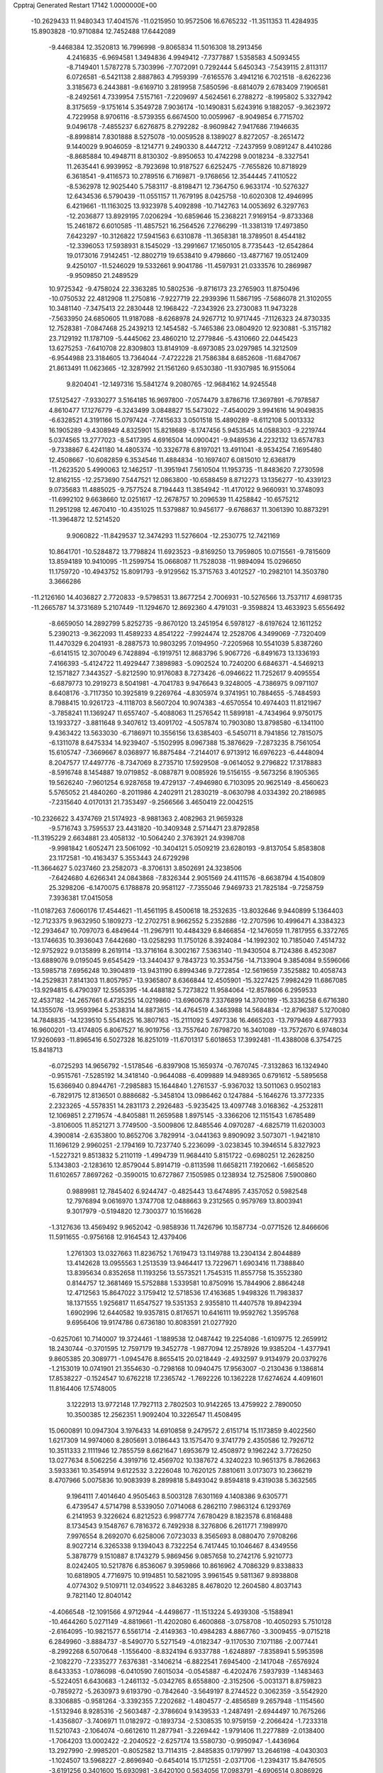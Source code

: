Cpptraj Generated Restart                                                       
17142  1.0000000E+00
 -10.2629433  11.9480343  17.4041576 -11.0215950  10.9572506  16.6765232
 -11.3511353  11.4284935  15.8903828 -10.9710884  12.7452488  17.6442089
  -9.4468384  12.3520813  16.7996998  -9.8065834  11.5016308  18.2913456
   4.2416835  -6.9694581   1.3494836   4.9949412  -7.7377887   1.5358583
   4.5093455  -8.7149401   1.5787278   5.7303996  -7.7072091   0.7292444
   5.6450343  -7.5439115   2.8113117   6.0726581  -6.5421138   2.8887863
   4.7959399  -7.6165576   3.4941216   6.7021518  -8.6262236   3.3185673
   6.2443881  -9.6169710   3.2819958   7.5850596  -8.6814079   2.6783409
   7.1906581  -8.2492561   4.7339954   7.5157161  -7.2209697   4.5624561
   6.2788272  -8.1995802   5.3327942   8.3175659  -9.1751614   5.3549728
   7.9036174 -10.1490831   5.6243916   9.1882057  -9.3623972   4.7229958
   8.9706116  -8.5739355   6.6674500  10.0059967  -8.9049854   6.7715702
   9.0496178  -7.4855237   6.6276875   8.2792282  -8.9609842   7.9417686
   7.1946635  -8.8998814   7.8301888   8.5275078 -10.0059528   8.1389027
   8.8272057  -8.2651472   9.1440029   9.9046059  -8.1214771   9.2490330
   8.4447212  -7.2437959   9.0891247   8.4410286  -8.8685884  10.4948711
   8.8130302  -9.8950653  10.4742298   9.0018234  -8.3327541  11.2635441
   6.9939952  -8.7923698  10.9187527   6.6252475  -7.7655826  10.8718929
   6.3618541  -9.4116573  10.2789516   6.7169871  -9.1768656  12.3544445
   7.4110522  -8.5362978  12.9025440   5.7583117  -8.8198471  12.7364750
   6.9633174 -10.5276327  12.6434536   6.5790439 -11.0551157  11.7679195
   8.0425758 -10.6020308  12.4946995   6.4219661 -11.1163025  13.9323978
   5.4092898 -10.7142763  14.0053692   6.3297763 -12.2036877  13.8929195
   7.0206294 -10.6859646  15.2368221   7.9169154  -9.8733368  15.2461872
   6.6010585 -11.4857521  16.2564526   7.2766299 -11.3381319  17.4973850
   7.6423297 -10.3126822  17.5941563   6.6310878 -11.3658381  18.3789501
   8.4544182 -12.3396053  17.5938931   8.1545029 -13.2991667  17.1650105
   8.7735443 -12.6542864  19.0173016   7.9142451 -12.8802719  19.6538410
   9.4798660 -13.4877167  19.0512409   9.4250107 -11.5246029  19.5332661
   9.9041786 -11.4597931  21.0333576  10.2869987  -9.9509850  21.2489529
  10.9725342  -9.4758024  22.3363285  10.5802536  -9.8716173  23.2765903
  11.8750496 -10.0750532  22.4812908  11.2750816  -7.9227719  22.2939396
  11.5867195  -7.5686078  21.3102055  10.3481140  -7.3475413  22.2830448
  12.1968422  -7.2343926  23.2730083  11.9473228  -7.5633950  24.6850605
  11.9187088  -8.6268978  24.9267712  10.9717445  -7.1126323  24.8730335
  12.7528381  -7.0847468  25.2439213  12.1454582  -5.7465386  23.0804920
  12.9230881  -5.3157182  23.7129192  11.1787109  -5.4445062  23.4860210
  12.2779846  -5.4310660  22.0445423  13.6275253  -7.6410708  22.8309803
  13.8149109  -8.6973085  23.0297985  14.3212509  -6.9544988  23.3184605
  13.7364044  -7.4722228  21.7586384   8.6852608 -11.6847067  21.8613491
  11.0623665 -12.3287992  21.1561260   9.6530380 -11.9307985  16.9155064
   9.8204041 -12.1497316  15.5841274   9.2080765 -12.9684162  14.9245548
  17.5125427  -7.9330277   3.5164185  16.9697800  -7.0574479   3.8786716
  17.3697891  -6.7978587   4.8610477  17.1276779  -6.3243499   3.0848827
  15.5473022  -7.4540029   3.9941616  14.9049835  -6.6328521   4.3191166
  15.0797424  -7.7415633   3.0501518  15.4890289  -8.6112108   5.0013332
  16.1905289  -9.4308949   4.8325901  15.8218689  -8.1747456   5.9453545
  14.0588303  -9.2219744   5.0374565  13.2777023  -8.5417395   4.6916504
  14.0900421  -9.9489536   4.2232132  13.6574783  -9.7338867   6.4241180
  14.4805374 -10.3326778   6.8197021  13.4911041  -8.9534254   7.1695480
  12.4508667 -10.6082859   6.3534546  11.4884834 -10.1697407   6.0815010
  12.6368179 -11.2623520   5.4990063  12.1462517 -11.3951941   7.5610504
  11.1953735 -11.8483620   7.2730598  12.8162155 -12.2573690   7.5447521
  12.0863800 -10.6588459   8.8712273  13.1356277 -10.4339123   9.0735683
  11.4885025  -9.7577524   8.7194443  11.3854942 -11.4170122   9.9660931
  10.3748093 -11.6992102   9.6638660  12.0251617 -12.2678757  10.2096539
  11.4258842 -10.6575212  11.2951298  12.4670410 -10.4351025  11.5379887
  10.9456177  -9.6768637  11.3061390  10.8873291 -11.3964872  12.5214520
   9.9060822 -11.8429537  12.3474293  11.5276604 -12.2530775  12.7421169
  10.8641701 -10.5284872  13.7798824  11.6923523  -9.8169250  13.7959805
  10.0715561  -9.7815609  13.8594189  10.9410095 -11.2599754  15.0668087
  11.7528038 -11.9894094  15.0296650  11.1759720 -10.4943752  15.8091793
  -9.9129562  15.3715763   3.4012527 -10.2982101  14.3503780   3.3666286
 -11.2126160  14.4036827   2.7720833  -9.5798531  13.8677254   2.7006931
 -10.5276566  13.7537117   4.6981735 -11.2665787  14.3731689   5.2107449
 -11.1294670  12.8692360   4.4791031  -9.3598824  13.4633923   5.6556492
  -8.6659050  14.2892799   5.8252735  -9.8670120  13.2451954   6.5978127
  -8.6197624  12.1611252   5.2390213  -9.3622093  11.4589233   4.8541222
  -7.9924474  12.2528706   4.3499069  -7.7320409  11.4470329   6.2041931
  -8.2887573  10.9803295   7.0194950  -7.2205968  10.5541039   5.8387260
  -6.6141515  12.3070049   6.7428894  -6.1919751  12.8683796   5.9067726
  -6.8491673  13.1336193   7.4166393  -5.4124722  11.4929447   7.3898983
  -5.0902524  10.7240200   6.6846371  -4.5469213  12.1571827   7.3443527
  -5.8212590  10.9176083   8.7273426  -6.0946622  11.7252617   9.4095554
  -6.6879773  10.2919273   8.5041981  -4.7041783   9.9476643   9.3248005
  -4.7386975   9.0971107   8.6408176  -3.7117350  10.3925819   9.2269764
  -4.8305974   9.3741951  10.7884655  -5.7484593   8.7988415  10.9261723
  -4.1118703   8.5607204  10.9074383  -4.6570554  10.4974403  11.8121967
  -3.7858241  11.1369247  11.6557407  -5.4088063  11.2576542  11.5899181
  -4.7434964   9.9750175  13.1933727  -3.8811648   9.3407612  13.4091702
  -4.5057874  10.7903080  13.8798580  -6.1341100   9.4363422  13.5633030
  -6.7186971  10.3556156  13.6385403  -6.5450711   8.7941856  12.7815075
  -6.1311078   8.6475334  14.9239407  -5.1502995   8.0967388  15.3876629
  -7.2873235   8.7561054  15.6105747  -7.3669667   8.0368977  16.8875484
  -7.2144017   6.9713912  16.6976223  -6.4448094   8.2047577  17.4497776
  -8.7347069   8.2735710  17.5929508  -9.0614052   9.2796822  17.3178883
  -8.5916748   8.1454887  19.0719852  -8.0887871   9.0085926  19.5156155
  -9.5673256   8.1905365  19.5626240  -7.9601254   6.9287658  19.4729137
  -7.4946980   6.7103095  20.9625149  -8.4560623   5.5765052  21.4840260
  -8.2011986   4.2402911  21.2830219  -8.0630798   4.0334392  20.2186985
  -7.2315640   4.0170131  21.7353497  -9.2566566   3.4650419  22.0042515
 -10.2326622   3.4374769  21.5174923  -8.9881363   2.4082963  21.9659328
  -9.5716743   3.7595537  23.4431820 -10.3409348   2.5714471  23.8792858
 -11.3195229   2.6634881  23.4058132 -10.5064240   2.3763921  24.9398708
  -9.9981842   1.6052471  23.5061092 -10.3404121   5.0509219  23.6280193
  -9.8137054   5.8583808  23.1172581 -10.4163437   5.3553443  24.6729298
 -11.3664627   5.0237460  23.2582073  -8.3706131   3.8502691  24.3238506
  -7.6424680   4.6266341  24.0843868  -7.8326344   2.9051569  24.4111576
  -8.6638794   4.1540809  25.3298206  -6.1470075   6.1788878  20.9581127
  -7.7355046   7.9469733  21.7825184  -9.7258759   7.3936381  17.0415058
 -11.0187263   7.6060176  17.4544621 -11.4561195   8.4500618  18.2532635
 -13.8032646   9.9440899   5.1364403 -12.7123375   9.9632950   5.1809273
 -12.2702751   8.9662552   5.2352886 -12.2707596  10.4996471   4.3384323
 -12.2934647  10.7097073   6.4849644 -11.2967911  10.4484329   6.8466854
 -12.1476059  11.7817955   6.3372765 -13.1746635  10.3936043   7.6442680
 -13.0258293  11.1750126   8.3924084 -14.1992302  10.7185040   7.4514732
 -12.9752922   9.0135899   8.2619114 -13.3716164   8.3002167   7.5363140
 -11.9430504   8.7124386   8.4523087 -13.6889076   9.0195045   9.6545429
 -13.3440437   9.7843723  10.3534756 -14.7133904   9.3854084   9.5596066
 -13.5985718   7.6956248  10.3904819 -13.9431190   6.8994346   9.7272854
 -12.5619659   7.3525882  10.4058743 -14.2529831   7.8141303  11.8057957
 -13.9365807   8.6366844  12.4505901 -15.3227425   7.9982429  11.6867085
 -13.9294815   6.4790397  12.5565395 -14.4488182   5.7273822  11.9584064
 -12.8578606   6.2959533  12.4537182 -14.2657661   6.4735255  14.0219860
 -13.6960678   7.3376899  14.3700199 -15.3336258   6.6716380  14.1355076
 -13.9593964   5.2538314  14.8873615 -14.4764519   4.3463988  14.5684834
 -12.8796387   5.1270080  14.7848835 -14.1239510   5.5541625  16.3807163
 -15.2111092   5.4977336  16.4665203 -13.7979469   4.6877933  16.9600201
 -13.4174805   6.8067527  16.9019756 -13.7557640   7.6798720  16.3401089
 -13.7572670   6.9748034  17.9260693 -11.8965416   6.5027328  16.8251019
 -11.6701317   5.6018653  17.3992481 -11.4388008   6.3754725  15.8418713
  -6.0725293  14.9656792  -1.5178546  -6.8397908  15.1659374  -0.7670745
  -7.3132863  16.1324940  -0.9515761  -7.5285192  14.3418140  -0.9644088
  -6.4099889  14.9489365   0.6791612  -5.5895658  15.6366940   0.8944761
  -7.2985883  15.1644840   1.2761537  -5.9367032  13.5011063   0.9502183
  -6.7829175  12.8136501   0.8886682  -5.3458104  13.0986462   0.1247884
  -5.1646276  13.3772335   2.2323265  -4.5578351  14.2831173   2.2926483
  -5.9235425  13.4097748   3.0168362  -4.2532811  12.1069851   2.2719574
  -4.8405881  11.2659588   1.8975145  -3.3366206  12.1151543   1.6785489
  -3.8106005  11.8521271   3.7749500  -3.5009806  12.8485546   4.0970287
  -4.6825719  11.6203003   4.3900814  -2.6353800  10.8652706   3.7829914
  -3.0441363   9.8909092   3.5073071  -1.9421810  11.1696129   2.9960251
  -2.1794169  10.7237740   5.2236099  -3.0238345  10.3946514   5.8327923
  -1.5227321   9.8513832   5.2110119  -1.4994739  11.9684410   5.8151722
  -0.6980251  12.2628250   5.1343803  -2.1283610  12.8579044   5.8914719
  -0.8113598  11.6658211   7.1920662  -1.6658520  11.6102657   7.8697262
  -0.3590015  10.6727867   7.1505985   0.1238934  12.7525806   7.5900860
   0.9889981  12.7845402   6.9244747  -0.4825443  13.6474895   7.4357052
   0.5982548  12.7976894   9.0616970   1.3747708  12.0488663   9.2312565
   0.9579769  13.8003941   9.3017979  -0.5194820  12.7300377  10.1516628
  -1.3127636  13.4569492   9.9652042  -0.9858936  11.7426796  10.1587734
  -0.0771526  12.8466606  11.5911655  -0.9756168  12.9164543  12.4379406
   1.2761303  13.0327663  11.8236752   1.7619473  13.1149788  13.2304134
   2.8044889  13.4142628  13.0955563   1.2513539  13.9464417  13.7229671
   1.6903416  11.7388840  13.8395634   0.8352658  11.1193256  13.5573521
   1.7545315  11.8557758  15.3552380   0.8144757  12.3681469  15.5752888
   1.5339581  10.8750916  15.7844906   2.8864248  12.4712563  15.8647022
   3.1759412  12.5718536  17.4163685   1.9498326  11.7983837  18.1371555
   1.9256817  11.6547527  19.5351353   2.9355810  11.4407578  19.8942394
   1.6902996  12.6440582  19.9357815   0.8176571  10.6416111  19.9592762
   1.3595768   9.6956406  19.9174786   0.6736180  10.8083591  21.0277920
  -0.6257061  10.7140007  19.3724461  -1.1889538  12.0487442  19.2254086
  -1.6109775  12.2659912  18.2430744  -0.3701595  12.7597179  19.3452778
  -1.9877094  12.2578926  19.9385204  -1.4377941   9.8605385  20.3089771
  -1.0945476   8.8655415  20.0218449  -2.4932597   9.9134979  20.0379276
  -1.2153019  10.0741901  21.3554630  -0.7298168  10.0940475  17.9563007
  -0.2130436   9.1386814  17.8538227  -0.1524547  10.6762218  17.2365742
  -1.7692226  10.1362228  17.6274624   4.4091601  11.8164406  17.5748005
   3.1222913  13.9772148  17.7927113   2.7802503  10.9142265  13.4759922
   2.7890050  10.3500385  12.2562351   1.9092404  10.3226547  11.4508495
  15.0600891  10.0947304   3.1976433  14.6910858   9.2479572   2.6151714
  15.1173859   9.4022560   1.6217309  14.9974060   8.2805691   3.0186443
  13.1575470   9.3741779   2.4350586  12.7926712  10.3511333   2.1111946
  12.7855759   8.6621647   1.6953679  12.4508972   9.1962242   3.7726250
  13.0277634   8.5062256   4.3919716  12.4569702  10.1387672   4.3240223
  10.9651375   8.7862663   3.5933361  10.3545914   9.6122532   3.2226048
  10.7620125   7.8810611   3.0173073  10.2366219   8.4707966   5.0075836
  10.9083939   8.2899818   5.8493042   9.8594818   9.4319038   5.3632565
   9.1964111   7.4014640   4.9505463   8.5003128   7.6301169   4.1408386
   9.6305771   6.4739547   4.5714798   8.5339050   7.0714068   6.2862110
   7.9863124   6.1293769   6.2141953   9.3226624   6.8212523   6.9987774
   7.6780429   8.1823578   6.8168488   8.1734543   9.1548767   6.7816372
   6.7492938   8.3276806   6.2611771   7.1989970   7.9976554   8.2692070
   6.6258006   7.0723033   8.3565693   8.0880470   7.9708266   8.9027214
   6.3265338   9.1394043   8.7322254   6.7417445  10.1046467   8.4349556
   5.3878779   9.1510887   8.1743279   5.9869456   9.0857658  10.2742176
   5.9210773   8.0242405  10.5217876   6.8536067   9.3959866  10.8616962
   4.7086329   9.8338833  10.6818905   4.7716975  10.9194851  10.5821095
   3.9961545   9.5811367   9.8938808   4.0774302   9.5109711  12.0349522
   3.8463285   8.4678020  12.2604580   4.8037143   9.7821140  12.8040142
  -4.4066548 -12.1091566   4.9712944  -4.4498677 -11.1513224   5.4939308
  -5.1588941 -10.4644260   5.0271149  -4.8819661 -11.4202080   6.4600868
  -3.0758708 -10.4050293   5.7510128  -2.6164095 -10.9821577   6.5561714
  -2.4149363 -10.4984283   4.8867760  -3.3009455  -9.0715218   6.2849960
  -3.8884737  -8.5490770   5.5271549  -4.0182347  -9.1170530   7.1071186
  -2.0077441  -8.2992268   6.5070648  -1.1556400  -8.8324194   6.9337788
  -1.6248897  -7.8358941   5.5953598  -2.1082270  -7.2335277   7.6376381
  -3.1406214  -6.8822541   7.6945400  -2.1417048  -7.6576924   8.6433353
  -1.0786098  -6.0410590   7.6015034  -0.0545887  -6.4202476   7.5937939
  -1.1483463  -5.5224051   6.6430683  -1.2461132  -5.0342765   8.6558800
  -2.3152506  -5.0031371   8.8759823  -0.7859272  -5.2630973   9.6193790
  -0.7842640  -3.5649197   8.2744522   0.3062359  -3.5542920   8.3306885
  -0.9581264  -3.3392355   7.2202682  -1.4804577  -2.4856589   9.2657948
  -1.1154560  -1.5132946   8.9285316  -2.5603487  -2.3786604   9.1439533
  -1.2487491  -2.6944497  10.7675266  -1.4356807  -3.7406971  11.0182972
  -0.1893734  -2.5308535  10.9759159  -2.2066424  -1.7233318  11.5210743
  -2.1064074  -0.6612610  11.2877941  -3.2269442  -1.9791406  11.2277889
  -2.0138400  -1.7064203  13.0002422  -2.2040522  -2.6257174  13.5580730
  -0.9950947  -1.4436964  13.2927990  -2.9985201  -0.8052582  13.7114315
  -2.8485835   0.1797997  13.2646198  -4.0430303  -1.1024507  13.5968227
  -2.8696940  -0.6454014  15.1712551  -2.0371706  -1.2394317  15.8476505
  -3.6191256   0.3401600  15.6930981  -3.6420100   0.5634056  17.0983791
  -4.6906514   0.8086926  17.2850056  -3.5691035  -0.3665642  17.6680164
  -2.6058886   1.6691052  17.4768467  -1.6420749   1.4844643  16.9955730
  -2.6088717   1.9235817  18.9606953  -3.5936587   2.1740949  19.3632946
  -2.3343928   0.9815003  19.4421482  -1.6476139   2.9610250  19.2186832
  -1.6804813   3.7071664  20.6163387  -1.6828426   2.5355890  21.6574192
  -2.7997439   2.0900552  22.3989620  -3.2046206   2.8733938  23.0448017
  -3.5295832   1.5268608  21.8117695  -2.1111948   1.1346222  23.4535503
  -1.0803303   1.4907376  23.4814930  -2.5761034   1.2085758  24.4377613
  -2.1693385  -0.3851532  23.1622448  -1.1662754  -1.0575479  24.0344563
  -1.2552189  -0.6141857  25.0273304  -0.1266559  -1.0525163  23.7036381
  -1.4965786  -2.0907700  24.1512280  -1.8254093  -0.6524643  21.7649479
  -1.5288166  -1.6902479  21.6058292  -0.9055485  -0.1748241  21.4243679
  -2.5904353  -0.4161400  21.0238934  -3.5785182  -0.8507694  23.3620663
  -3.7354167  -1.9214357  23.2230015  -4.2410703  -0.1945537  22.7957783
  -3.7871935  -0.5880264  24.4001904  -0.4362949   4.4846072  20.8198338
  -3.0089686   4.3561091  20.7708416  -3.1658747   2.9473836  16.9339848
  -2.4375346   3.6142766  15.9392948  -1.2713703   3.2755277  15.6550159
  -2.2354281   5.9479880   3.3434429  -2.6304667   6.9497352   3.1620197
  -1.7322048   7.4856582   3.4756699  -2.7753222   6.8862681   2.0815315
  -3.9187891   7.3957763   3.8211098  -4.3323598   8.3025303   3.3747692
  -4.6364827   6.6148677   3.5611839  -3.9309390   7.5169845   5.3060455
  -3.2519076   8.2696266   5.7121391  -4.8558469   7.9613891   5.6795673
  -3.4711268   6.2448936   6.0399513  -2.4849932   5.9369903   5.6861134
  -3.3261340   6.4181743   7.1083202  -4.3999333   5.0951476   5.8355045
  -4.4681211   4.7544723   4.8002491  -3.9535906   4.1905990   6.2538757
  -5.7641683   5.2314467   6.4058552  -6.3801122   5.8118682   5.7157898
  -6.2192807   4.2470355   6.2782879  -5.9044995   5.7351050   7.8254929
  -5.6964002   6.8036036   7.9119129  -6.9177899   5.7841792   8.2295914
  -5.0420804   4.9114013   8.8720722  -5.4670682   3.9070928   8.9287510
  -4.0073094   4.7452331   8.5653114  -5.0389104   5.3928638  10.3324299
  -4.7275319   6.4353328  10.4260426  -6.0841222   5.6032176  10.5685406
  -4.2659230   4.5332637  11.3073254  -4.7472501   3.5541475  11.2613201
  -3.2333033   4.4968295  10.9540005  -4.2577558   4.9844928  12.6735516
  -3.7403376   5.9452872  12.7137852  -5.2959065   5.1589122  12.9638615
  -3.5163500   4.0661845  13.6387119  -4.0460057   3.1131837  13.5777607
  -2.6163561   3.7430894  13.1113720  -3.1344416   4.6296935  15.1060047
  -2.3307345   5.3103633  14.8175526  -3.8752215   5.1725574  15.6967754
   8.4729080  18.7873135   1.6720449   7.8365970  18.5621586   0.8136293
   7.4905047  19.5069447   0.3892843   8.3549500  18.0657787  -0.0094031
   6.5150180  17.7562275   1.1115781   5.8030429  17.6639156   0.2887574
   6.7652545  16.7203846   1.3500711   5.8592982  18.2890530   2.3634472
   6.5795016  18.5229855   3.1502419   5.4393573  19.2691936   2.1279945
   4.8500934  17.2653599   2.8174286   4.4338565  17.0209675   1.8378965
   5.3591304  16.3470783   3.1176090   3.7019880  17.7415142   3.7501450
   4.1010394  18.0965328   4.7026062   3.3128812  18.6012287   3.2006493
   2.5974386  16.6617908   3.8515778   1.9342915  16.7378025   2.9873333
   3.1151350  15.7003269   3.8578682   1.5750614  16.7987118   4.9111786
   1.2040325  17.8223286   4.9948807   0.7575566  16.1067944   4.6981030
   2.1342428  16.3831577   6.3162956   1.8133274  15.3731594   6.5797024
   3.2047002  16.1877079   6.2247391   1.8325726  17.2732334   7.5225353
   2.4581258  16.8664379   8.3198204   2.1622579  18.2967968   7.3325748
   0.3854328  17.1873188   7.9997883  -0.2152446  17.7073689   7.2506561
   0.0928036  16.1357517   7.9675350   0.0902745  17.8655796   9.3115330
   0.4279057  17.2946987  10.1790371   0.5232922  18.8678379   9.2905445
  -1.4264568  18.0486012   9.6123562  -1.9117054  18.3002148   8.6670055
  -1.8051113  17.0383358   9.7810383  -1.7544063  19.0589390  10.6787586
  -1.1602176  19.9750004  10.6634464  -2.7735560  19.3520069  10.4181652
  -1.7146496  18.3936634  12.0466022  -0.6810268  18.0844097  12.5971088
  -2.9695704  18.2118549  12.5124722  -3.0914996  17.6404781  13.8450069
  -3.2517359  16.5601139  13.8027592  -2.1389735  17.8077793  14.3542728
  -4.1633801  18.3342800  14.7471333  -4.0591474  19.4202213  14.8143024
  -4.2087407  17.7572384  16.1786518  -4.3022466  16.6805820  16.3421154
  -3.1886599  17.9427929  16.5245647  -5.1564374  18.4813747  16.8514652
  -5.5023084  18.2829037  18.4415073  -6.7256093  17.2819996  18.6459332
  -7.4379201  17.3283672  19.8971157  -7.5218396  18.3144512  20.3610668
  -8.3892097  16.9418697  19.5225353  -6.8045545  16.4713383  20.9536457
  -5.8552213  16.9409237  21.2154408  -7.3532453  16.5165195  21.8955479
  -6.6040769  14.9841671  20.6876087  -5.2902455  14.8252106  19.8945789
  -4.5717130  15.4600086  20.4151783  -5.3657575  15.2384663  18.8877010
  -4.9251180  13.7992287  19.9603291  -7.6417241  14.4294853  19.7841663
  -8.5756645  14.2475643  20.3179607  -7.2656941  13.5082569  19.3367023
  -7.7176442  15.0802097  18.9117680  -6.5778165  14.0880566  21.8952503
  -7.5004086  14.2676983  22.4491711  -5.7255445  14.3468895  22.5252628
  -6.6083226  13.0135288  21.7088642  -4.3121800  17.5618420  18.9892979
  -5.8686452  19.5534191  19.0274143  -5.4916730  17.9762592  14.1553669
  -5.9939733  18.7712460  13.1748066  -5.6796918  19.9055195  12.8884449
  -9.0717545  20.4979839  -1.7913932  -8.5390129  19.5465145  -1.7334307
  -9.1193047  18.6844044  -2.0688305  -7.8325772  19.6399326  -2.5608845
  -7.7739339  19.4971828  -0.4945048  -7.1500630  18.6065998  -0.5950755
  -7.0462613  20.3113117  -0.4823149  -8.5333138  19.3791027   0.7742158
  -9.1135101  20.2978382   0.8826734  -9.1059608  18.4665890   0.5957452
  -7.5865369  19.3189297   1.9852964  -6.7333112  18.6405773   1.9197046
  -7.1845326  20.3140926   2.1865520  -8.2849617  18.7591343   3.1664124
  -9.1425934  19.4000492   3.3812580  -8.6491165  17.7603931   2.9166660
  -7.3613667  18.4324932   4.3166447  -6.8544736  17.4810085   4.1428471
  -6.6300702  19.2432690   4.2990532  -7.9161115  18.3666897   5.6748028
  -7.0840840  18.7299099   6.2816563  -8.7560654  19.0462093   5.8335323
  -8.3670502  16.9694004   6.3231049  -9.2283936  16.6237774   5.7476997
  -7.6427808  16.1682148   6.1618671  -8.6837921  17.0168400   7.8206043
  -9.7041702  17.4017773   7.7648487  -8.8984947  16.0114193   8.1886940
  -7.7686734  17.8611126   8.6730690  -6.7678304  17.6205235   8.3085155
  -7.9726300  18.9097233   8.4466190  -8.0065842  17.5249195  10.1697025
  -9.0676308  17.6493931  10.3958759  -8.0378380  16.4692249  10.4471760
  -7.0765004  18.3522015  11.0765095  -6.1176839  17.9593029  10.7318859
  -6.9902310  19.4188404  10.8590221  -7.2339711  18.1947308  12.5601749
  -8.1477203  18.6734943  12.9183750  -7.3389859  17.1199436  12.7222500
  12.2947159 -26.2786350   2.9439869  12.1587067 -26.6438732   1.9239045
  13.0604858 -27.1428509   1.5629636  11.2429810 -27.2360249   1.8667756
  12.0297508 -25.3915424   1.0209066  12.1829376 -25.6526852  -0.0282840
  11.0083275 -25.0082645   0.9734117  12.8361359 -24.2773724   1.5673181
  12.3970642 -23.3555050   1.1802255  12.6564636 -24.2672672   2.6443882
  14.3464737 -24.2912426   1.2462255  14.7953033 -25.0632229   1.8747636
  14.3844452 -24.5633831   0.1893617  15.0984344 -22.9782009   1.4353830
  14.6646729 -22.2140141   0.7870523  14.8692093 -22.7092876   2.4686337
  16.6703415 -23.1048756   1.3668290  17.0285492 -23.3090000   0.3556482
  17.1214828 -22.1623440   1.6839563  17.2913055 -24.2298412   2.3010273
  17.1817398 -25.1994228   1.8107511  18.3621674 -24.0463848   2.1911736
  16.8798447 -24.0411282   3.7379684  16.9774475 -22.9983730   4.0471668
  15.8170319 -24.2918186   3.7447662  17.5964127 -24.9850903   4.7202873
  17.3142090 -26.0195484   4.5136032  18.6849670 -24.9419155   4.6450329
  17.2780151 -24.6406307   6.2240658  17.4378510 -23.5855656   6.4559212
  16.2176971 -24.8044605   6.4274158  18.1516190 -25.4817066   7.1955433
  18.1890869 -26.5004025   6.8039837  19.1949844 -25.1797962   7.0828953
  17.7221756 -25.4186916   8.6509819  17.9437485 -24.4381161   9.0774021
  16.6329651 -25.4098072   8.7285023  18.1884842 -26.5136204   9.6486683
  17.5675049 -27.3940868   9.4708424  19.2056503 -26.8391933   9.4209690
  18.1640244 -26.0335522  11.0950413  19.1141739 -26.1911373  11.8248119
  17.0369110 -25.2891788  11.4243832  17.1896667 -24.6757183  12.7513447
  16.2255325 -24.2607555  13.0561275  17.3950424 -25.4168682  13.5279827
  18.2389755 -23.5192204  12.7629757  19.1860046 -23.9205227  12.3932018
  18.5495529 -23.0375576  14.2279110  19.3368988 -23.6197758  14.7134686
  19.0812378 -22.0932827  14.0854282  17.4273071 -22.8241711  15.0880718
  17.4472809 -22.2877903  16.5950031  16.9380951 -20.8347759  16.3148937
  15.9224319 -20.2371197  17.0392933  16.0699310 -20.3325367  18.1180859
  15.9888000 -19.1677456  16.8232250  14.5212555 -20.8220997  16.6516247
  14.7008591 -21.8961658  16.7179432  13.8021240 -20.4277096  17.3710575
  14.0124969 -20.4651585  15.2916851  12.6845093 -21.1000767  15.2777843
  12.1143837 -20.7006016  16.1178150  12.8353348 -22.1526546  15.5219517
  12.1000519 -20.9432774  14.3699856  14.8944626 -20.9900723  14.1824360
  15.8980637 -20.5692425  14.1051655  14.5308914 -20.7549000  13.1810436
  14.8011169 -22.0769176  14.2005520  13.8494644 -19.0252781  15.0107327
  13.3038330 -18.4612064  15.7686214  13.5530777 -18.8353367  13.9780827
  14.8299484 -18.5478687  14.9790020  16.3781509 -22.9853992  17.3594570
  18.8395538 -22.2190380  17.0884037  17.7470551 -22.4285908  11.8654003
  18.5190048 -21.4132023  11.4521351  19.6001892 -21.0140362  11.8832150
  20.0004196 -13.8764238   6.7754402  20.7687149 -13.6359606   6.0376263
  20.7355270 -12.5838556   5.7470455  21.7721634 -13.6890154   6.4651012
  20.6684036 -14.7518740   4.9661655  20.8597488 -15.7157145   5.4424667
  19.6712875 -14.8160181   4.5255852  21.6231155 -14.6155596   3.7578030
  21.3612213 -13.8307314   3.0451183  22.6090164 -14.3723078   4.1594086
  21.6295929 -15.9195261   2.9451981  22.0612335 -15.4393892   2.0645027
  22.1759644 -16.7127323   3.4597511  20.2216949 -16.4676037   2.5657921
  19.5182343 -15.6390619   2.4602871  20.3519974 -16.9001560   1.5716192
  19.6376495 -17.6067486   3.3748341  20.0911560 -18.5160122   2.9747849
  19.9451141 -17.5814991   4.4223499  18.1907730 -17.9414959   3.2622528
  17.6083755 -17.0806866   3.5973415  17.9856415 -18.0519848   2.1953964
  17.8353806 -19.2067432   4.0488815  16.9859238 -19.7327518   3.6081886
  18.6005478 -19.9765415   3.9288902  17.6104126 -18.9297428   5.5857964
  18.4463730 -18.2903118   5.8769436  16.7152023 -18.3250027   5.7450008
  17.7857742 -20.1725178   6.5307980  17.1347427 -21.0201473   6.3068771
  18.8175659 -20.4904194   6.6945534  17.4606552 -19.8372669   7.9990845
  17.7702332 -18.7912540   8.0489483  16.3880081 -19.7350063   8.1763763
  18.2607803 -20.8173656   8.9159756  17.9969025 -21.8247967   8.5874729
  19.3489838 -20.8418636   8.8282967  17.7483902 -20.6312122  10.3819408
  17.8411865 -19.6006947  10.7310658  16.6852951 -20.8553905  10.4915981
  -1.5628933  17.5006313   5.2663307  -2.1268542  16.6771412   4.8233032
  -2.4925921  17.0501041   3.8643494  -1.4847988  15.8014965   4.7072277
  -3.3712237  16.2462254   5.6776199  -4.0115857  17.0964718   5.9214916
  -3.9314082  15.5236225   5.0805435  -2.9737017  15.6310444   7.1149578
  -2.3291667  14.7752705   6.9035645  -2.2377665  16.2941151   7.5745316
  -4.1339269  15.2977581   7.9888706  -4.7495046  16.1886005   8.1300163
  -4.7638631  14.5358734   7.5249996  -3.8151362  14.8620110   9.4033070
  -3.3409617  13.8839550   9.5083218  -3.0780184  15.5071087   9.8859768
  -5.0477414  14.8166180  10.3066578  -5.5988660  15.7568874  10.2386837
  -5.8114781  14.1883774   9.8435383  -4.6454206  14.4872456  11.6732044
  -4.0073209  13.6051579  11.5882549  -4.0547948  15.3380489  12.0192699
  -5.8659596  14.3273563  12.4666195  -6.4784169  15.2300167  12.5172672
  -6.5559087  13.6358318  11.9785328  -5.7157292  13.8438778  13.9080105
  -4.9463925  13.0690289  13.8940220  -5.3031545  14.6300697  14.5437374
  -7.0794835  13.3515644  14.4351292  -7.4162450  12.4831066  13.8651867
  -6.9382672  12.8915081  15.4153728  -8.2595863  14.3742867  14.3300571
  -8.5574570  14.5836220  13.3005352  -9.1155624  13.9079514  14.8222942
  -8.0602379  15.6971531  15.0136127  -7.7757764  15.3912487  16.0225544
  -7.2054677  16.2536602  14.6235676  -9.3233604  16.5815563  15.0005093
  -9.6249199  16.7816563  13.9702244 -10.1196098  16.0000629  15.4698963
  -9.0833321  17.7468319  15.8252659  -9.3671837  17.7439060  17.0401630
  -8.6199760  18.8493710  15.2359715  -8.5865631  20.1069317  15.9854259
  -9.5911713  20.3294239  16.3540859  -8.0183525  19.9450626  16.9049778
  -7.8984914  21.2844334  15.2816525  -6.9711461  20.9748898  14.7929134
  -7.5485921  22.3199902  16.3050861  -7.0056539  21.8564053  17.1327076
  -6.9249921  23.0974674  15.8564205  -8.6742477  22.9587116  16.8324070
  -8.4790993  23.9859295  18.0658741  -8.3071594  25.4259510  17.4734898
  -8.9645653  25.7341251  16.2613010  -8.9281197  24.9164867  15.5368748
 -10.0457840  25.7937603  16.4098034  -8.3417625  27.0119648  15.7502270
  -8.5024643  27.7588940  16.5290432  -7.2567754  26.9326534  15.6678028
  -8.7257957  27.6853237  14.4816723 -10.1912537  27.9531956  14.3541431
 -10.7549324  27.0913334  13.9939480 -10.2598953  28.7875156  13.6545124
 -10.5534248  28.2235737  15.3471203  -8.3380508  26.8760166  13.3267040
  -8.9268456  25.9577198  13.3084354  -7.2707410  26.6664066  13.4115086
  -8.4363213  27.3989468  12.3742504  -8.0005608  28.9586430  14.4371662
  -8.4827385  29.6594868  15.1202526  -7.8288732  29.3860416  13.4481602
  -6.9679799  28.8630886  14.7761822  -9.6355820  23.9207249  18.9861469
  -7.1569295  23.7389851  18.6538448  -8.8303146  21.8219280  14.2878742
  -8.4715233  22.8708286  13.4605427  -7.4150434  23.4488201  13.5656033
  -4.9333539  23.7526150  -0.4791964  -4.2739491  24.3320179   0.1703740
  -3.3278811  24.5639057  -0.3232325  -4.7060285  25.3324680   0.2401143
  -3.9982569  23.5180912   1.4484388  -3.2769854  22.7168064   1.2747251
  -3.4272883  24.0441494   2.2163715  -5.1916814  22.9665089   2.1313572
  -5.6415792  22.2486057   1.4423925  -4.7690663  22.2936802   2.8804626
  -6.1428685  24.0533733   2.6805534  -5.6395154  24.7225285   3.3815041
  -6.4438748  24.8330593   1.9777356  -7.4421849  23.5670681   3.4191494
  -8.0409431  24.3602848   3.8716526  -8.1765289  23.2161350   2.6911049
  -7.3166852  22.4558392   4.5259819  -6.9085431  21.5773869   4.0217972
  -6.4827046  22.7994671   5.1414986  -8.5134811  22.0357571   5.3157253
  -9.3082123  21.5346127   4.7591991  -8.1587257  21.2456303   5.9807930
  -9.1635170  23.2048779   6.0976391  -8.3949814  23.9174824   6.4042492
  -9.7974396  23.7260418   5.3772297  -9.9572601  22.8350925   7.3003521
 -10.5210304  23.7332478   7.5610142 -10.7250099  22.0861149   7.0952835
  -9.1221886  22.4992657   8.4852657  -8.7712059  21.4723835   8.3636703
  -8.2362175  23.1271725   8.6003704  -9.8710861  22.7218761   9.8707561
 -10.4523277  23.6440258   9.8054371 -10.5981102  21.9087963   9.9236546
  -8.8594627  22.7081127  11.0084667  -8.3910904  21.7257938  11.0986843
  -8.1076469  23.4376431  10.7002125  -9.5450935  23.1369572  12.3968487
  -9.8056374  24.1937542  12.3087864 -10.4017601  22.4831028  12.5730953
   0.7510067 -15.7028751   0.6975843   1.7756764 -16.0253887   0.5013696
   1.7656971 -16.8339062  -0.2325667   2.2455862 -15.2076330  -0.0490187
   2.5370481 -16.4767284   1.7151052   3.5521657 -16.5720711   1.3240720
   2.5393026 -15.7187901   2.5012283   2.0566366 -17.7746716   2.3172054
   1.1226612 -17.5746422   2.8464870   1.8004414 -18.4748230   1.5193216
   3.0294645 -18.4856739   3.2275352   2.6338956 -19.4657555   3.5021820
   3.8650587 -18.7799873   2.5890770   3.3918684 -17.6062756   4.4166794
   3.5121191 -16.5769157   4.0725517   2.5560415 -17.5962334   5.1193581
   4.6319613 -18.1311817   5.2572422   5.5105014 -18.0190010   4.6184540
   4.8448787 -17.3345795   5.9731731   4.5463519 -19.5562420   5.7239285
   4.4829783 -20.2521267   4.8847656   5.4826274 -19.7100868   6.2644691
   3.4043500 -19.8041477   6.7123871   2.5390661 -19.7265377   6.0507774
   3.5144384 -20.8690128   6.9278107   3.1702039 -18.9202175   8.0315132
   3.4940641 -19.6416683   8.7845650   3.9043310 -18.1121387   8.0546188
   1.6926228 -18.5543060   8.2342796   1.1753727 -17.9924927   7.4537125
   1.2805592 -19.5536003   8.3894615   1.4894558 -17.7281208   9.4145718
   2.0193861 -18.2248001  10.2300167   1.8857495 -16.7287426   9.2231045
   0.0433957 -17.4312763   9.6624966  -0.3204311 -16.9113369   8.7738132
  -0.5432361 -18.3318367   9.8556805  -0.2411426 -16.2912445  10.7549114
   0.1979176 -16.6372375  11.6929836   0.1582905 -15.2932749  10.5626240
  -1.6838268 -16.0078983  11.0385418  -2.3913996 -15.2484512  10.4347248
  -2.1263850 -16.8224964  12.0911427  -3.5408595 -16.5010796  12.4787273
  -3.6962054 -15.4247093  12.5880260  -4.2229047 -16.7366982  11.6577854
  -3.9012911 -17.3622417  13.7067089  -4.9570699 -17.1885662  13.9299107
  -2.9471247 -17.1177082  14.8912296  -1.9031032 -17.4005928  14.7342319
  -2.8802950 -16.0488510  15.1096935  -3.3911784 -17.9013672  15.9906254
  -2.4352839 -18.0734196  17.2777767  -2.9740794 -19.3603649  17.9318256
  -4.3849301 -19.7762852  17.9884663  -4.9779058 -18.9582100  18.4053364
  -4.7739720 -19.9543571  16.9826908  -4.3904386 -21.0699062  18.8775425
  -5.2655492 -21.6650848  18.6125431  -3.3989832 -21.4948330  18.7140179
  -4.5091672 -20.9984035  20.3861485  -5.9755330 -20.8492508  20.6428738
  -6.4470487 -21.7503834  20.2480106  -6.3231702 -19.9601784  20.1146908
  -6.2735791 -20.7075443  21.6827641  -3.5979922 -19.8239594  20.8660984
  -2.5689623 -20.1030712  20.6348553  -3.6026499 -19.6884556  21.9486408
  -3.8211100 -18.8811550  20.3644810  -3.9896662 -22.2842503  20.9312191
  -4.0858274 -22.1874733  22.0136585  -2.9293330 -22.4233341  20.7152729
  -4.4276624 -23.2007313  20.5330944  -1.0484432 -18.3973904  16.8375950
  -2.7779925 -16.9597054  18.2698307  -3.7452738 -18.7297325  13.3978176
  -4.7091260 -19.3273621  12.6191044  -5.7171445 -18.7455025  12.2765713
   1.6637341 -26.5311260   1.9113199   0.9870640 -26.9394360   2.6648884
   0.6661221 -27.9418869   2.3741035   1.4513890 -26.9835911   3.6522694
  -0.2836918 -26.0966148   2.7286873   0.0496441 -25.0752964   2.9242821
  -0.7935985 -26.1208496   1.7633535  -1.2681545 -26.5701923   3.8493309
  -1.8496631 -27.4099846   3.4632435  -0.6744846 -26.9719391   4.6731148
  -2.2949908 -25.4789410   4.2709503  -1.8248333 -24.6695366   4.8333397
  -2.5231898 -24.9151707   3.3640022  -3.4963076 -25.9851170   5.1236362
  -4.3702283 -25.3451614   4.9851170  -3.7340853 -26.9604378   4.6939011
  -3.1685717 -26.1074753   6.5693474  -2.2719538 -26.7217617   6.6751270
  -2.8455203 -25.1187077   6.9016743  -4.2785039 -26.7442589   7.4524536
  -4.9984670 -27.3860989   6.9404392  -3.8641818 -27.3080177   8.2908916
  -5.0954213 -25.6522541   8.1351051  -5.3884702 -24.9797153   7.3262291
  -6.0098615 -26.0311928   8.5962639  -4.3435330 -24.8343086   9.2003613
  -3.8866389 -25.4335461   9.9906979  -3.4588282 -24.4660473   8.6767731
  -5.1917577 -23.5912056   9.6948910  -5.2450833 -23.0334740   8.7575779
  -6.1357694 -24.0502186   9.9959164  -4.5160909 -22.8570576  10.8356190
  -4.2789235 -23.3567429  11.7771778  -3.5085642 -22.7003345  10.4447308
  -5.1114926 -21.4631214  11.1987591  -5.4898190 -20.8511314  10.3772945
  -5.9640279 -21.8208504  11.7798634  -4.1261945 -20.5603867  11.9964542
  -3.6042330 -20.9760990  12.8608608  -3.2487986 -20.3110905  11.3960476
  10.4346352   3.0436075   1.7663614  10.9224434   3.8216913   2.3572044
  11.1934700   4.7031932   1.7724305  10.2196541   4.1142802   3.1401100
  12.2121544   3.2957895   2.9177208  11.9682808   2.2916334   3.2707901
  12.9080429   3.1931417   2.0824547  12.8118057   4.3127780   3.8647041
  13.8859711   4.1243377   3.8087444  12.5417557   5.2869048   3.4516506
  12.2621689   4.2500491   5.2589111  11.1733284   4.1670604   5.2567711
  12.6472015   3.2768896   5.5706406  12.9188614   5.2791038   6.2146130
  13.9902573   5.0926471   6.3136635  12.7588730   6.2689834   5.7821712
  12.2677841   5.5011573   7.6000519  12.8074799   6.2723804   8.1535912
  11.2813721   5.8282218   7.2646561  12.0133324   4.2648253   8.4445915
  11.3067856   3.5422437   8.0309124  12.9380951   3.7097795   8.6154671
  11.4310989   4.5587382   9.7480145  11.2153893   3.6247499  10.2710819
  12.0928116   5.0073371  10.4918957  10.0958405   5.3300376   9.7659779
  10.2208023   6.3137012   9.3085308   9.2736206   4.7902541   9.2915783
   9.7613678   5.7427459  11.2020054  10.0117416   4.8875289  11.8331776
  10.4815559   6.5424953  11.3869152   8.3234787   6.1417594  11.5746174
   7.8234782   6.8033309  10.8641338   7.6551509   5.2785182  11.5496731
   8.2601814   6.7401767  12.9860249   8.6276283   5.9808898  13.6795139
   8.9174576   7.6019454  13.1194782   6.8199458   7.1016955  13.3876667
   6.4465137   7.8082995  12.6435375   6.0998988   6.3021750  13.2012196
   6.7378573   7.5646663  14.8260479   7.6234775   7.6820674  15.6403141
   5.4510379   7.9023738  15.2535877   5.2935214   8.2308483  16.6769352
   5.5609202   7.3121600  17.2052898   5.7537761   9.1603012  17.0217991
   3.7939222   8.3723679  16.7709408   3.6105611   9.2495937  16.1452389
   3.3238790   8.6749249  18.1322231   3.8201749   9.6407223  18.2570095
   2.2417791   8.7079735  18.2825985   3.8540342   7.7892566  19.0913258
   3.2212255   7.6750522  20.5025768   4.3059535   6.8300586  21.2655277
   4.3399310   6.9203410  22.7348728   4.5268130   7.9665122  22.9903202
   3.3820722   6.5315890  23.0898762   5.4128413   5.9821868  23.2534199
   5.5279765   6.2943778  24.2924366   4.9172168   5.0129943  23.1805973
   6.7345881   5.8832717  22.6594639   6.6740832   5.3413711  21.2893314
   5.9996791   4.4942603  21.1556911   7.7096210   5.1446376  21.0078335
   6.2642665   6.1368613  20.6652126   7.4385448   4.8882365  23.5223598
   7.4865565   5.3533931  24.5080585   8.4430733   4.6841407  23.1488018
   6.9307437   3.9228952  23.5455036   7.5183139   7.1813540  22.8069057
   8.4671822   7.0275664  22.2908840   7.6894526   7.3462024  23.8717136
   6.9909701   8.0177727  22.3458233   3.2155721   9.0475445  21.0483456
   2.0298803   6.8530288  20.4757328   3.1503255   7.0761333  16.2209301
   1.9525295   7.2879081  15.7640285   1.4084355   8.3455467  15.5414753
   5.3202815   5.4351974   9.2944126   4.3360591   4.9953551   9.4684963
   4.5653529   4.2725825  10.2542973   3.6534345   5.7118659   9.9301281
   3.6764371   4.3387084   8.2267284   4.3270259   3.5458963   7.8516960
   2.6898077   3.9125726   8.4201984   3.6174886   5.2178206   6.9622669
   4.6205287   5.2977576   6.5380192   3.2144697   4.6864963   6.0975513
   2.9861906   6.6261992   7.1821117   3.7354734   7.2417598   7.6842289
   2.9682958   6.9735618   6.1469860   1.5200230   6.5954642   7.6508732
   0.9823719   6.0402713   6.8794098   1.3587834   5.8989463   8.4762993
   0.9290959   7.9808822   7.8013039   1.5311581   8.6528931   8.4164352
   0.9198490   8.3766365   6.7835846  -0.4880031   8.0190086   8.3325653
  -0.7631878   8.9647083   8.8041439  -1.2128414   7.7755790   7.5529423
  -0.8072590   6.9797130   9.4645023  -1.8863453   6.8759723   9.5959301
  -0.4318775   6.0260367   9.0875988  -0.1192478   7.2632155  10.8250904
   0.9165493   7.5915065  10.7164135  -0.7097057   8.0288925  11.3325939
  -0.1067318   6.0106864  11.7185421  -1.1431965   5.7643428  11.9583721
   0.2375294   5.0925822  11.2378864   0.7863957   6.1060691  12.8819714
   1.6410824   5.4281459  12.8330135   1.4325176   6.9831252  12.8060741
   0.2675282   6.0289016  14.2467289  -0.5139278   6.7605662  14.4622746
  -0.3105320   5.1026149  14.2291927   1.2380596   6.0034785  15.3979511
   0.7555310   5.6079040  16.2941380   2.0694311   5.3621306  15.0980129
   7.8982425 -18.2832680  -1.2143878   7.7549891 -17.7093754  -0.2964610
   8.7733192 -17.4156590  -0.0333976   7.2862811 -16.7586079  -0.5587920
   6.8721995 -18.5474834   0.6513253   5.9656940 -18.8360100   0.1151696
   7.2539630 -19.5394688   0.9016954   6.6190066 -17.9330940   2.0198975
   5.9616466 -17.0775700   1.8513147   6.0662341 -18.7154179   2.5441856
   7.8139491 -17.6846390   2.8602161   8.5004578 -16.9745808   2.3943977
   7.3800654 -17.3227787   3.7947044   8.6082039 -18.9453907   3.3196907
   9.1613617 -19.4493523   2.5243893   9.3500786 -18.6836872   4.0770550
   7.6198649 -20.0895767   3.8182945   7.0881381 -19.7209778   4.6979923
   6.8956141 -20.3862553   3.0567760   8.3635025 -21.3813839   4.1132622
   7.6913028 -22.0877743   4.6048164   8.6144753 -21.6919727   3.0968914
   9.6574516 -21.3715858   4.8293533   9.8550529 -22.4099712   5.1035309
  10.4661140 -21.1253834   4.1380405   9.6697693 -20.4972153   6.1261978
  10.6505814 -20.6245518   6.5890808   9.4673309 -19.4332771   5.9864883
   8.8202362 -20.8050747   7.3622169   9.0680008 -20.1277504   8.1821594
   7.8059230 -20.5555611   7.0438118   8.7967873 -22.2759895   7.9465351
   8.6788521 -22.9740677   7.1151257   9.8150444 -22.4678516   8.2912216
   7.9807277 -22.3665676   9.2518024   8.2464333 -23.3274441   9.6974239
   8.4815903 -21.5848751   9.8267422   6.4757991 -22.2293491   8.8945484
   6.2674060 -21.2632980   8.4300270   6.1260371 -22.9734745   8.1759319
   5.7090449 -22.1666203  10.1906681   6.0549617 -22.8275261  11.1393414
   4.6045260 -21.3745804  10.0913715   3.8337438 -21.0405827  11.2978535
   2.9277914 -20.4993725  11.0132656   3.5237806 -21.9396725  11.8365650
   4.7272792 -20.1035404  12.1774998   5.6957393 -20.5605984  12.3962154
   4.0170016 -19.8544598  13.5547161   3.1332662 -19.2222748  13.4363842
   3.6436613 -20.8004227  13.9552441   4.8931117 -19.2413082  14.4427776
   4.4644084 -19.0362911  15.9808140   4.5825534 -20.3864384  16.7298985
   5.8277583 -21.0823154  16.7097187   5.9221072 -21.3349323  15.6505070
   6.6480556 -20.4466076  17.0527020   5.5104785 -22.2513008  17.6426296
   5.0493045 -21.8951340  18.5649891   4.7715831 -22.8940372  17.1617908
   6.6467052 -23.1901646  18.0243397   7.4783626 -22.4592552  19.1380024
   7.6914020 -21.4215527  18.8771038   8.4622841 -22.9264641  19.0755482
   7.0382991 -22.6100311  20.1248608   7.6033397 -23.5872593  16.8185520
   8.3526611 -24.2734718  17.2159367   7.9832568 -22.6472664  16.4156132
   6.9161983 -24.1048107  16.1475391   6.0921245 -24.5034885  18.5242710
   6.8112712 -25.2451115  18.8751316   5.4686465 -24.9324436  17.7384243
   5.4486499 -24.2392254  19.3647404   5.2734179 -17.9796314  16.5610485
   3.0319974 -18.7023640  15.9819279   4.8286357 -18.7880764  11.5298328
   5.8689075 -17.9378014  11.7177067   6.8373103 -18.1313400  12.4174900
   4.6482501 -12.9405136  -0.9103736   5.2185321 -13.7999277  -0.5516928
   4.4453120 -14.5701313  -0.5144862   6.0439067 -14.1119814  -1.1949958
   5.7776370 -13.6060867   0.8704053   6.4562030 -14.3893003   1.2147714
   6.3886333 -12.7010221   0.8718778   4.7299228 -13.3225737   2.0047131
   3.8310888 -12.8086510   1.6576596   4.2311358 -14.2607288   2.2567844
   5.3891826 -12.7350368   3.3036327   6.3991427 -13.1441898   3.3745861
   5.6978412 -11.6894741   3.2404613   4.4968066 -12.9392405   4.4939270
   3.5149877 -12.5622749   4.2000046   4.3956256 -14.0188789   4.6227989
   4.7527652 -12.2327471   5.7680111   5.0307765 -11.1836367   5.6474228
   3.7743719 -12.1961746   6.2516155   5.6714702 -12.9242544   6.7547970
   5.1912608 -13.8513966   7.0745945   6.5297427 -13.2382355   6.1570988
   5.9918551 -12.0336208   8.0095329   6.3320155 -11.0296144   7.7473717
   4.9557223 -12.0393543   8.3542824   7.0266147 -12.7206192   8.9638348
   7.9585414 -12.8348427   8.4062271   7.3115916 -12.0047731   9.7376690
   6.7576213 -14.0760336   9.5066547   6.5195842 -14.8509235   8.7749805
   7.6700511 -14.4433947   9.9809742   5.6777186 -14.2285480  10.5629177
   5.7031398 -13.3732119  11.2413082   4.7337031 -14.1314211  10.0226727
   5.8001590 -15.4316730  11.4474506   6.7556376 -15.3996601  11.9751797
   4.9674029 -15.4925470  12.1512089   5.7068591 -16.7607727  10.7567501
   4.7590594 -16.9268742  10.2404652   6.4813457 -16.9259167  10.0048466
  -6.3334126 -10.6202755  -1.9975737  -6.9897847  -9.9111185  -1.4889163
  -7.1927495  -9.1312494  -2.2258511  -7.9693723 -10.3432283  -1.2740782
  -6.3475575  -9.1385918  -0.2558898  -5.4513822  -8.6940479  -0.6937484
  -7.0298963  -8.3041859  -0.0808409  -5.9760137  -9.9518280   1.0033761
  -5.1463590 -10.6480389   0.8639966  -5.6060872  -9.2994766   1.7971364
  -7.1618009 -10.6798391   1.6484166  -7.7868237  -9.9803467   2.2074528
  -7.9200406 -10.9904661   0.9265786  -6.8058858 -11.9097977   2.5349922
  -6.1969075 -12.5815172   1.9263841  -6.2204251 -11.5977449   3.4023571
  -7.9621663 -12.8818550   3.0458851  -8.4120674 -13.4617414   2.2373161
  -7.4545217 -13.6455736   3.6387577  -9.0718155 -12.2914095   3.9736729
  -8.5917549 -11.9352751   4.8875504  -9.6686249 -11.5651207   3.4179859
  -9.9809761 -13.3443232   4.5481491 -10.5685654 -13.7958851   3.7460938
  -9.2204514 -14.0697975   4.8443832 -10.8292885 -12.8979092   5.6660500
 -10.1794472 -12.4711218   6.4328804 -11.4795303 -12.1779499   5.1647472
 -11.6755447 -13.9829922   6.2981110 -12.2628479 -14.4163723   5.4858761
 -11.0413284 -14.8382778   6.5404377 -12.4432755 -13.4564123   7.6121807
 -11.8972816 -12.6147203   8.0433559 -13.3696098 -12.9390707   7.3538723
 -12.6355972 -14.4920387   8.7498074 -13.3557892 -15.2845793   8.5361061
 -11.6703033 -14.9817791   8.8940945 -13.1088982 -13.8937731  10.0730419
 -12.4674911 -13.1034689  10.4686184 -14.0902634 -13.4202061  10.0015202
 -13.3387871 -14.9707260  11.0658932 -12.4339561 -15.2395182  11.8149929
 -14.5462914 -15.4859800  11.0447292 -14.9062996 -16.2667427  12.2345791
 -15.6606674 -17.0157070  11.9803486 -14.0279732 -16.9097099  12.3334866
 -15.1308022 -15.4878521  13.5342197 -14.3381462 -14.7566700  13.7123165
 -15.1506615 -16.4263515  14.8139095 -15.8001823 -17.2637577  14.5464764
 -14.1553993 -16.8405151  14.9943867 -15.5747719 -15.8709354  16.0620022
 -14.7227516 -14.7466717  16.9167957 -13.6507034 -15.5123434  17.7431355
 -13.9901123 -16.5404243  18.6240826 -14.8396988 -17.1184711  18.2516460
 -13.1179848 -17.1926403  18.7171535 -14.3926773 -16.0269604  20.0687199
 -15.2085800 -15.3182526  19.9193439 -14.7327003 -16.8544807  20.6931171
 -13.4138947 -15.1648970  20.8580532 -14.0009804 -15.0242214  22.2255154
 -13.3813553 -14.3922663  22.8634663 -14.1224136 -16.0467319  22.5860806
 -14.9898338 -14.5703077  22.1454792 -13.4161110 -13.7798052  20.3005238
 -12.7318878 -13.2473459  20.9628010 -14.3585739 -13.2811861  20.5316563
 -13.1212234 -13.7020149  19.2530193 -12.0184097 -15.7116423  20.9271221
 -11.9881554 -16.7970600  20.8211269 -11.6255646 -15.5755253  21.9357967
 -11.3947678 -15.2957182  20.1344280 -14.0067329 -13.9848566  15.9354877
 -15.5506897 -14.0004568  17.8125820 -16.3992386 -14.8386745  13.4619350
 -16.6661110 -13.6942482  12.7212429 -15.8489838 -13.0288162  12.1385098
 -21.9785976 -13.9933481   0.9553186 -21.5251007 -14.8958311   1.3704454
 -21.5484371 -15.7068100   0.6395341 -20.4426098 -14.7541399   1.3459798
 -22.1228733 -15.0566750   2.7989731 -22.0389919 -14.0796995   3.2795448
 -23.1563759 -15.3942108   2.6969528 -21.4533157 -16.2133064   3.6428337
 -21.5672894 -17.1351757   3.0686989 -20.3936062 -15.9513826   3.6131878
 -22.0148869 -16.3155251   5.0703449 -23.0610447 -16.6232281   5.0125790
 -21.4751701 -17.1268406   5.5632305 -21.8109837 -15.1289682   5.9392262
 -20.7612934 -14.8580418   6.0704193 -22.3351479 -14.2579269   5.5404739
 -22.4289703 -15.2784653   7.2913532 -23.5209370 -15.2788773   7.2828121
 -22.0387383 -16.2030411   7.7218723 -21.8749771 -14.1682978   8.1681709
 -20.7889252 -14.0755262   8.1022377 -22.2381401 -13.1642942   7.9389248
 -22.1993885 -14.3337154   9.6086903 -21.9731255 -13.3420887  10.0061131
 -23.2645493 -14.4513321   9.8186092 -21.3436756 -15.4793043  10.2398891
 -21.7157211 -16.4825401  10.0218029 -20.2943382 -15.5557833   9.9474735
 -21.2905045 -15.4677668  11.7282352 -22.3122616 -15.2976465  12.0739765
 -20.9354401 -16.4624920  12.0055790 -20.2884769 -14.4392357  12.2964687
 -20.6834736 -13.4227610  12.2397099 -20.4217243 -14.6907568  13.3507175
 -18.8917961 -14.5540314  11.9151897 -18.3956223 -15.4279175  12.3425045
 -18.7827034 -14.3250141  10.8530636 -18.1049461 -13.4176512  12.6477795
 -18.3456230 -12.3965874  12.3445187 -18.3157997 -13.4378233  13.7190418
  -9.1052437  25.7781429  -2.2715244  -9.1543617  24.6873150  -2.2595787
  -9.8548698  24.4740047  -3.0696716  -8.1988220  24.2882328  -2.6061954
  -9.4580002  24.4132366  -0.7484721  -9.4624710  23.3283329  -0.6242636
  -8.6353531  24.7328815  -0.1053981 -10.8436775  24.8978558  -0.3536528
 -10.9638138  25.9478207  -0.6286200 -11.6769829  24.5222340  -0.9511241
 -11.0868988  24.6503201   1.1306821 -11.0348434  23.6027966   1.4347306
 -10.2715225  25.1742878   1.6337548 -12.4593849  25.0651913   1.5654966
 -12.6645470  26.1227131   1.3865548 -13.1855812  24.4811039   0.9963399
 -12.7465515  24.8930874   3.0620594 -12.4909477  23.8605747   3.3091469
 -11.9860191  25.4675503   3.5950203 -14.1398888  25.2197437   3.5464268
 -14.3862228  26.2033100   3.1409874 -14.9162636  24.6574879   3.0233860
 -14.3087158  25.3018513   5.0960197 -13.5034676  25.9214573   5.4961815
 -15.2961960  25.7086239   5.3238068 -14.0591927  24.0036144   5.8287392
 -14.8044624  23.2566090   5.5476284 -13.0203629  23.7084866   5.6669006
 -14.2546997  24.0458241   7.4100456 -13.5235329  24.7467785   7.8181210
 -15.1997986  24.5484066   7.6260662 -14.2024498  22.7388363   8.1235523
 -14.8665543  22.0312557   7.6227932 -13.2425575  22.3090343   7.8297119
 -14.5319862  22.7713642   9.6680241 -14.4564438  21.7447109  10.0323658
 -13.8375778  23.3995190  10.2298794 -15.9548645  23.0940418   9.9576168
 -16.3092918  23.9373264   9.3611965 -16.5787430  22.2744122   9.5950603
 -16.1668243  23.3843937  11.4115887 -16.6304665  24.4190655  11.8052616
 -15.6837883  22.3337841  12.1603069 -15.8054543  22.3818989  13.6146030
 -15.0762062  21.6713047  14.0119686 -15.4973869  23.3691692  13.9682102
 -17.2194099  22.0949879  14.1695919 -17.8114090  22.9424229  13.8145771
 -17.1964607  22.2308521  15.7203884 -16.6233330  21.4544582  16.2336063
 -16.9418259  23.2544727  16.0067692 -18.5838318  22.1377316  16.0162411
 -19.1299515  22.0421352  17.5635471 -20.6333294  21.9315701  17.4838543
 -21.3115578  21.6351910  18.6886082 -21.1762314  20.7220402  19.2738361
 -21.1172104  22.4981136  19.3306675 -22.8415928  21.4868374  18.3176289
 -23.0894756  22.3743916  17.7336102 -23.0530701  20.6284275  17.6783352
 -23.8683510  21.4591045  19.4594021 -23.6049919  20.3326969  20.3872547
 -22.9847393  20.5895443  21.2472553 -23.1568451  19.4841290  19.8682346
 -24.5492897  20.0477161  20.8534832 -25.2708893  21.1408520  19.0074825
 -25.4401245  21.7433338  18.1138096 -25.9558163  21.3281918  19.8357716
 -25.3623638  20.0907841  18.7259274 -23.8695393  22.6116009  20.3382015
 -24.1135769  23.3671093  19.5899181 -22.9964123  22.8256817  20.9563427
 -24.6793938  22.6329632  21.0689259 -18.7717323  20.7094746  18.1873150
 -18.7723541  23.2355824  18.3137264 -17.6858139  20.7923183  13.6688175
 -17.0269089  19.6199741  14.0109997 -15.9633446  19.5607128  14.5058346
 -22.4662991  20.1954975   1.2017804 -21.7756329  19.5885029   1.7908479
 -22.4500809  19.2122974   2.5628929 -21.8055382  18.5798740   1.3734380
 -20.3281231  20.1052647   2.0969715 -19.5549202  20.0380611   1.3287889
 -20.3913803  21.1819515   2.2678852 -19.6779270  19.6125660   3.3410587
 -20.4643555  19.7159405   4.0915947 -19.4981766  18.5677814   3.0791855
 -18.3413582  20.2628689   3.6676064 -17.7106285  19.8363361   2.8848457
 -18.2980690  21.3508892   3.7500858 -17.7286606  19.7033253   4.9667263
 -17.7897415  18.6134357   4.9963646 -16.6871719  20.0044537   5.0974369
 -18.4223251  20.2762890   6.2375660 -18.4403648  21.3652668   6.3167381
 -19.4680557  19.9727764   6.1551609 -17.7957306  19.8839474   7.5707817
 -17.0218201  20.6137981   7.8174515 -18.5956879  20.1998081   8.2436600
 -17.1889153  18.4947720   7.7944736 -17.9884682  17.7516499   7.8253403
 -16.6547127  18.1600361   6.9028225 -16.2592201  18.4305172   9.0225086
 -15.5901070  17.5845051   8.8521805 -15.6702042  19.2854595   9.3610325
 -17.0875244  18.2812023  10.2589893 -17.7089806  19.1790295  10.2460079
 -17.8563957  17.5123386  10.1582699 -16.1493607  17.9745998  11.4962826
 -15.3386040  17.3035412  11.2050495 -15.5129471  18.8186779  11.7701130
 -16.6981125  17.5535984  12.7860699 -17.1039009  16.5701237  12.5399570
 -15.8326607  17.2116909  13.3575230 -17.7082977  18.3432102  13.5661182
 -18.5529823  18.5916004  12.9201527 -18.1187706  17.7901936  14.4135571
 -17.6515961 -24.6130581  -2.3794994 -18.2176590 -24.3776493  -3.2831688
 -17.9227448 -23.3891850  -3.6415348 -17.8278313 -25.0649300  -4.0369225
 -19.6986351 -24.6467438  -3.0184708 -20.2499390 -24.4483681  -3.9399776
 -19.7520313 -25.7314091  -2.9039478 -20.1623402 -23.8967018  -1.7956618
 -19.6649837 -24.3013020  -0.9116935 -19.9236774 -22.8366146  -1.9039115
 -21.7179947 -23.9235115  -1.5735511 -22.0902386 -23.3402767  -2.4183788
 -22.0915298 -24.9494762  -1.5552996 -22.1254368 -23.3283348  -0.2104834
 -21.5663643 -23.7938881   0.6038629 -21.8215065 -22.2889214  -0.0700816
 -23.6702328 -23.5064259  -0.0354861 -24.1576424 -22.9526043  -0.8405818
 -23.8741970 -24.5478611  -0.2929286 -24.2931938 -22.9171238   1.2634431
 -23.8497028 -23.4407883   2.1128864 -23.8963547 -21.8997860   1.2661973
 -25.8326092 -22.9345531   1.2041608 -26.2245083 -22.2235889   0.4738122
 -26.3217564 -23.9005527   1.0625764 -26.4802456 -22.2735481   2.4395390
 -26.2437534 -21.2340431   2.6761017 -27.5117188 -22.2692738   2.0810585
 -26.3870964 -23.0033073   3.7612534 -26.6977825 -24.0480480   3.6945076
 -25.3132153 -23.1657810   3.8745937 -27.0293465 -22.3122139   4.9202709
 -26.7863998 -21.2485447   4.8749943 -28.0963650 -22.2886467   4.6892300
 -26.9069061 -23.0055962   6.2853146 -27.8228588 -22.8527336   6.8598824
 -26.7844772 -24.0903072   6.2557335 -25.9256992 -22.4538708   7.2664490
 -24.9476013 -22.3423157   6.7938557 -26.2033024 -21.4392853   7.5597382
 -26.0103474 -23.2876587   8.4995728 -26.0257645 -24.4845963   8.5134182
 -26.0330238 -22.6214657   9.7130566 -25.8796577 -23.5115147  10.9170856
 -26.2206001 -22.8679161  11.7320614 -26.4293880 -24.4471931  10.7868862
 -24.4278946 -24.1204052  10.9915752 -24.1438599 -24.7715321  10.1609097
 -24.3755779 -24.8689137  12.3402386 -24.5933800 -25.9348717  12.2356167
 -23.3467808 -24.8972473  12.7082348 -25.1685715 -24.3342476  13.3086567
 -24.9886532 -24.6712303  14.8157749 -23.5621166 -24.0275707  15.2047100
 -23.4046059 -22.6019573  15.1463108 -23.6490726 -22.2674026  14.1348972
 -23.9383068 -22.2059898  16.0140820 -21.9491615 -22.4708500  15.4974804
 -21.8464603 -22.6270180  16.5723476 -21.3745403 -23.2349319  14.9718647
 -21.1877747 -21.1893368  15.2759533 -19.7403316 -21.5882301  15.5393620
 -19.5763702 -22.4100761  14.8408146 -19.5537529 -21.8242817  16.5880489
 -19.0726967 -20.7821617  15.2314587 -21.5282249 -20.0986404  16.1594524
 -22.6036015 -19.9233894  16.2154484 -21.0281010 -19.1724339  15.8725758
 -21.0241642 -20.3108807  17.1034641 -21.1982174 -20.7117615  13.7907505
 -20.7101803 -21.4346523  13.1353626 -20.7315826 -19.7338371  13.6634922
 -22.2429886 -20.7129955  13.4765301 -25.9076939 -23.9553108  15.6201382
 -24.9178562 -26.1631851  14.9063473 -23.5415802 -23.0391922  11.1167431
 -22.7615433 -22.6429062  10.0372868 -22.6873207 -23.2832165   9.0075474
 -18.2864532 -11.0745649   4.6562901 -17.7823257 -11.3224249   5.5927124
 -16.9472237 -11.9122639   5.2091007 -17.4424133 -10.4439878   6.1452236
 -18.7399101 -12.0951567   6.6062813 -19.7438469 -11.6687841   6.5534935
 -18.9341660 -13.0735111   6.1618156 -18.1402626 -12.3771839   8.0138474
 -17.9485893 -11.5690279   8.7227974 -18.7700195 -13.0723934   8.5729122
 -16.8355331 -13.1296844   8.1418438 -15.9763718 -12.5301552   7.8338318
 -16.7115364 -13.3284960   9.2084103 -16.5277214 -14.4045296   7.2660732
 -16.2413025 -14.1568394   6.2418270 -15.5661926 -14.7566605   7.6454506
 -17.4573326 -15.6164932   7.1401405 -18.4522285 -15.2575130   6.8685169
 -17.1896667 -16.2173615   6.2684898 -17.6462555 -16.3779812   8.3874569
 -16.7607231 -16.9895477   8.5726089 -17.7101288 -15.6833391   9.2276096
 -18.6315384 -17.5037899   8.3859577 -19.6654816 -17.2363529   8.1581306
 -18.3899193 -18.0867615   7.4947643 -18.4992523 -18.4757671   9.6585445
 -17.5014839 -18.9167709   9.6091633 -18.6276474 -17.9302502  10.5957699
 -19.5094414 -19.6327171   9.5322247 -19.2861061 -20.2905331   8.6896896
 -19.2579308 -20.3498497  10.3163967 -21.0257301 -19.1692963   9.4708004
 -21.1458397 -18.5090733  10.3322811 -21.1085892 -18.4948616   8.6159687
 -22.0742435 -20.3149433   9.2896290 -23.0729084 -19.8741913   9.2601528
 -22.0374660 -20.7322807   8.2811966 -21.9656868 -21.4813309  10.3888912
 -20.9578667 -21.8553410  10.5809269 -22.3148575 -20.9776268  11.2926731
  12.9654160  -2.0274832  -0.0841788  13.1957779  -3.0659249   0.1628820
  12.6494675  -3.7083762  -0.5308551  14.2713242  -3.2356522   0.0801088
  12.6019440  -3.4267313   1.5703202  11.5102844  -3.4050343   1.5870076
  12.8913269  -4.4636779   1.7532502  13.1536789  -2.6071999   2.7102623
  14.2344360  -2.7444451   2.7850304  12.7729492  -1.6019624   2.5178833
  12.4694290  -2.9407990   4.0179863  12.7679749  -2.1745837   4.7364922
  11.3821945  -2.8660862   4.0872669  12.9996872  -4.2295861   4.5892944
  12.9282684  -5.0326657   3.8528004  14.0529251  -3.9604838   4.6929226
  12.4701309  -4.6484895   5.9989243  13.1900711  -5.3989844   6.3319492
  12.7044830  -3.8003066   6.6455536  10.9818077  -5.0653481   6.0469971
  10.3799210  -4.3226857   5.5191212  10.9290619  -5.9541516   5.4147701
  10.3646545  -5.3063025   7.3747349   9.3387566  -5.5701365   7.1094246
  10.8604736  -6.1442819   7.8691216  10.4280243  -4.2345748   8.3964710
  11.4669342  -3.9123356   8.4928970   9.7900429  -3.4157202   8.0574780
   9.9528770  -4.5761504   9.8200130   9.0189323  -5.1395392   9.7670574
  10.5069656  -5.4015422  10.2718716   9.9453926  -3.4501965  10.7548695
  11.0261002  -3.4199946  10.9085636   9.7576714  -2.5504239  10.1652660
   9.4191551  -3.6346018  12.0612087   8.3384972  -3.7910540  12.0738583
   9.7580757  -4.6312299  12.3515987   9.8709831  -2.5696805  12.9344654
  10.9584618  -2.6656306  12.9598904   9.6506500  -1.5788273  12.5318165
   9.2960663  -2.6624243  14.2949924   9.9711647  -2.9837620  15.2429676
   8.0089722  -2.3469756  14.4117527   7.3632464  -2.4092457  15.7520695
   7.2503810  -3.4903996  15.8661594   8.1023598  -1.9852651  16.4366131
   6.0352664  -1.6152490  15.7599354   6.2025828  -0.8462585  15.0014477
   5.6081462  -0.9809955  17.1046963   6.0412898   0.0194928  17.1825542
   4.5364642  -0.7908806  17.2046986   6.1246676  -1.6699213  18.2804089
   5.9005046  -1.1231340  19.7603703   5.5842280  -2.3584254  20.5398159
   6.5198016  -3.4551966  20.7415943   7.2917628  -3.5487196  19.9734936
   7.0544734  -3.3256028  21.6860409   5.7378421  -4.8291116  20.8752270
   6.3850245  -5.6581807  21.1651936   5.0554233  -4.6693311  21.7113247
   4.9919009  -5.2529674  19.6524792   4.6960788  -6.6295314  19.8869724
   3.8460767  -6.8914504  19.2551670   4.4410434  -6.6712098  20.9469242
   5.5878711  -7.2252336  19.6866627   5.7076144  -5.0452828  18.3028126
   6.0439830  -4.0107989  18.2192554   4.9653163  -5.1821723  17.5150738
   6.5914760  -5.6776357  18.2068882   3.6864889  -4.5203891  19.6426716
   3.8652990  -3.5695889  19.1384029   3.3521955  -4.2712312  20.6508617
   3.0214307  -4.9776912  18.9086056   7.1498942  -0.5545696  20.2369175
   4.6275134  -0.3722652  19.7354832   5.0701289  -2.5535843  15.3120518
   3.8974645  -2.0797112  14.7601566   3.6010015  -0.8782200  14.6596050
   8.8333206  -1.6955923   0.5285684   8.3579559  -1.4206585   1.4724447
   9.0434418  -0.6704677   1.8721772   7.4144778  -0.8906654   1.3260862
   8.0068817  -2.6742804   2.2869835   7.2961688  -3.3275454   1.7764970
   9.0115318  -3.0986006   2.2313690   7.4415278  -2.6485474   3.7106323
   8.0663834  -1.9940485   4.3219013   6.4890132  -2.1246684   3.6070213
   7.1774325  -3.9807551   4.4096413   6.3066249  -4.3885989   3.8921261
   7.8314319  -4.8192525   4.1613064   6.8906627  -3.8932002   5.8945637
   7.8450007  -3.6735632   6.3777447   6.2023234  -3.0684788   6.0907497
   6.3554301  -5.2510715   6.4228516   5.3222995  -5.3440890   6.0815983
   6.9798808  -6.0250077   5.9716911   6.3748851  -5.3437514   7.8881435
   5.9589534  -6.3515735   7.9494514   7.4051585  -5.4531941   8.2331448
   5.4087634  -4.4157557   8.6087494   5.7999263  -3.3967097   8.6404076
   4.4904513  -4.4243684   8.0179062   4.9802814  -4.8585277  10.0258350
   4.8579097  -5.9435506  10.0112095   5.7796969  -4.5581212  10.7063923
   3.6920774  -4.1238189  10.6172009   3.6540258  -3.0594275  10.3761883
   2.7610853  -4.5283427  10.2146091   3.6939847  -4.1018043  12.1318378
   3.6329992  -5.1591077  12.3980236   4.6951251  -3.6909935  12.2781734
   2.6356924  -3.2366641  12.9369297   2.6372602  -2.2093050  12.5668011
   1.6481320  -3.6864464  12.8149281   2.9947469  -3.2047112  14.3839931
   2.1753728  -3.1224205  15.1011524   3.5253561  -4.1164050  14.6663647
  25.1066132  19.4771404   5.5818043  24.7009735  20.4909801   5.5889912
  24.7199478  20.9037724   6.5997868  25.3578644  21.0913410   4.9561176
  23.3372345  20.4137592   4.8993263  22.7197571  21.2907467   5.1044559
  23.4241104  20.4518375   3.8114548  22.5438690  19.2510815   5.3967457
  23.0586700  18.2993374   5.2496872  22.2934723  19.2441654   6.4596272
  21.2179565  19.2429447   4.6625366  20.6240234  20.1427860   4.8357315
  21.3388138  19.1115170   3.5852337  20.3320236  18.1651211   5.2508640
  20.9720383  17.2815990   5.2036209  20.1305847  18.3444920   6.3090286
  19.1206741  17.8891735   4.3726025  18.5771866  18.8013973   4.1177959
  19.4512253  17.3920040   3.4582596  18.1200790  16.9720554   4.9835014
  17.2555237  16.9863491   4.3165646  18.4410019  15.9303150   4.9183407
  17.6811295  17.1051617   6.3997459  18.5331650  16.7768917   6.9986877
  17.3588104  18.0793324   6.7733288  16.5150909  16.2124691   6.7009220
  15.6491089  16.3960629   6.0615158  16.7456512  15.1895084   6.3962021
  16.2566452  16.0880527   8.2025452  17.1734772  16.1553783   8.7919025
  15.8041534  17.0549908   8.4322243  15.5137711  14.7283115   8.5403843
  14.8077087  14.3000183   7.8258953  16.2867279  13.9954185   8.2998199
  15.0312653  14.5660534   9.9971828  15.8944626  14.7271328  10.6463451
  14.3209915  15.3507900  10.2658253  14.3263931  13.3452168  10.4094906
  13.5048294  13.1556053   9.7155552  15.0615082  12.5378132  10.3965855
  13.7577896  13.5530205  11.7259274  14.0948029  12.8879147  12.6877041
  12.7834702  14.4952087  11.7760792  12.4381714  15.0549183  13.0015469
  12.3111916  14.2220669  13.6978817  13.1712799  15.6917896  13.5031490
  11.1899300  15.8894749  12.8580341  11.2907333  16.5688114  12.0077457
  10.6139297  16.7417049  14.0091381  11.4011459  17.4877300  14.1447315
   9.7201042  17.3154278  13.7511272  10.5050278  15.9706020  15.1752224
   9.8807716  16.5986385  16.5349369   8.5160446  15.9244556  16.5465298
   7.5509715  16.4498997  15.6855831   7.3905101  17.5005093  15.9407711
   7.9749064  16.6087933  14.6907558   6.3571353  15.5262318  15.6255856
   6.4960170  14.6298084  15.0194340   6.2388263  15.2128506  16.6638889
   5.0188365  16.2099133  15.3507519   5.1482921  17.1320705  14.1591282
   5.8829608  17.9161625  14.3481922   4.1604915  17.5811710  14.0458241
   5.2998271  16.5007420  13.2823505   4.7954249  17.1736469  16.5318890
   4.9798961  16.6869831  17.4907475   3.8089635  17.6390743  16.5554790
   5.4979129  18.0006046  16.4181805   3.9650571  15.2768803  15.1046848
   4.2917705  14.5438862  14.3655872   3.1201017  15.8023243  14.6571941
   3.7255361  14.8833923  16.0936604  10.7024727  16.0305691  17.6249371
   9.6889801  18.0521107  16.3917599  10.1273956  15.0403557  12.3991871
   9.1435394  15.7288990  11.8087406   9.2813034  16.8581409  11.3329525
  11.4728470  14.4674683   3.4839211  10.6373711  14.0618534   4.0583076
  11.0965347  13.3084316   4.7017288  10.2687988  14.8849087   4.6740971
   9.4734993  13.5194073   3.1584568   9.2398834  14.3310986   2.4663258
   9.7275124  12.7099819   2.4708710   8.3372650  12.8653755   3.8726883
   7.5653453  12.5931759   3.1498394   8.6736183  11.9785404   4.4138508
   7.5892863  13.7819977   4.9221783   8.2443008  13.9182243   5.7852325
   7.5295711  14.7627525   4.4457130   6.2138133  13.2442455   5.3311386
   5.4667621  13.2032051   4.5357170   6.3303256  12.2333450   5.7273331
   5.5229678  14.0677891   6.3971100   6.3604236  14.3578587   7.0350647
   5.0496287  14.9763794   6.0191193   4.4324222  13.3265305   7.1659298
   3.4605443  13.6324558   6.7730827   4.7608142  12.2896919   7.0680141
   4.3793445  13.7949123   8.5924587   4.2533603  14.8792439   8.6210079
   3.5080564  13.3255863   9.0540371   5.5569148  13.3766880   9.4887486
   5.8496165  12.3698463   9.1836987   6.3695178  14.0689430   9.2587032
   5.2665935  13.4592762  10.9691219   5.1133113  14.5202980  11.1769772
   4.4147983  12.8657856  11.3077641   6.3867030  12.9747467  11.8098354
   6.1129642  13.2429352  12.8323841   6.4095531  11.8834019  11.7796993
   7.7673602  13.5136032  11.6555271   8.5827255  13.0034924  12.1726665
   7.9714999  13.3078403  10.6026974   7.7951846  15.0186501  11.8598690
   7.1037250  15.3682652  11.0903759   7.3846354  15.2432194  12.8465176
  15.1791763 -17.3924332   0.9682218  14.6209488 -17.8056927   1.8108732
  13.8088150 -18.3172951   1.2901441  15.1919861 -18.4733353   2.4594383
  14.1891708 -16.5187550   2.6117992  13.6493759 -16.7450619   3.5336819
  15.0253677 -15.8450117   2.8100853  13.2055359 -15.6244116   1.8737165
  13.6986465 -15.2735758   0.9647523  12.4605942 -16.2681351   1.4013311
  12.5849762 -14.4213734   2.6563072  13.2726059 -13.5747242   2.6032124
  11.7421150 -14.1124716   2.0345116  12.1321068 -14.6567736   4.1538010
  12.9582062 -14.6306982   4.8674831  11.6006126 -13.7355289   4.4013596
  11.2195587 -15.7722559   4.4470425  10.7147903 -16.0078011   3.5077915
  11.7720032 -16.6413040   4.8103867  10.2676659 -15.4067183   5.6068935
   9.8176003 -14.4246244   5.4475384   9.3659363 -16.0206947   5.6556511
  10.9345284 -15.5661306   7.0332222  11.5770416 -16.4490528   7.0427666
  11.7374229 -14.8295841   7.1061840  10.0244942 -15.3445024   8.2861042
   9.5341415 -14.3750467   8.1757755   9.2834511 -16.1405125   8.3845234
  10.8691139 -15.4900198   9.5497761  11.5062523 -16.3451672   9.3147297
  11.6602135 -14.7375460   9.5700970  10.1444397 -15.5451956  10.8645992
   9.7446289 -14.5368643  10.9906292   9.3627243 -16.3051758  10.8028278
  11.0741653 -15.8790960  12.0628567  11.5465508 -16.8549728  11.9325542
  11.9287415 -15.2036228  11.9860668  10.4104309 -15.5561285  13.3438015
  10.1033173 -14.5082312  13.3362217   9.4530373 -16.0798111  13.3840885
  11.1818161 -15.9642506  14.5424023  11.3596153 -17.1243591  14.8992901
  11.6087227 -14.8475218  15.1281147  12.1353455 -14.9299955  16.4999332
  12.2459755 -13.9502010  16.9715366  11.3959465 -15.3733568  17.1717701
  13.4065704 -15.7598858  16.6915264  13.3401794 -16.7583294  16.2518101
  13.8003769 -15.9628983  18.1534290  13.9651337 -15.0310802  18.7004414
  13.0619965 -16.5828667  18.6682835  14.9867477 -16.7550983  18.0045490
  15.6522446 -17.4229717  19.2293186  17.0025787 -17.9688511  18.7032185
  18.0859375 -17.2250500  18.2062359  17.7388840 -16.6315060  17.3565845
  18.4213181 -16.5741978  19.0177517  19.1754074 -18.2047005  17.7037601
  18.6437378 -18.9732323  17.1407604  19.8970947 -17.8719482  16.9562778
  20.0080719 -18.9380322  18.7429562  20.6197586 -17.9676208  19.7293072
  19.8560562 -17.3109741  20.1486568  21.3168182 -17.2533855  19.2885647
  21.0371628 -18.5388126  20.5598431  21.1789246 -19.6183567  18.0683575
  20.8567734 -20.5609837  17.6234303  21.8563690 -19.9857464  18.8406048
  21.6101074 -19.0469131  17.2450619  19.1863556 -19.9163551  19.5396099
  18.3465576 -19.4268818  20.0350170  19.6681137 -20.4515152  20.3592472
  18.7353592 -20.6048069  18.8234310  16.0259171 -16.4977741  20.3557110
  14.8262253 -18.6301899  19.5334797  14.5167160 -15.0528469  16.1310863
  14.8098831 -15.1802588  14.8073139  14.3559036 -16.0556450  14.0803814
  20.4653015  -5.6071000   7.1857452  20.1044846  -6.2975783   6.4205551
  19.2144089  -6.0124326   5.8558254  20.8445969  -6.4416814   5.6306629
  20.0169754  -7.6619678   7.0328217  20.8718414  -7.8065486   7.6967278
  19.2153778  -7.6716456   7.7743149  19.9796982  -8.8311176   6.0471134
  19.1174240  -8.8752880   5.3785305  20.8458557  -8.8871365   5.3844757
  19.8281784 -10.2204084   6.5933723  19.5483475 -10.8883867   5.7760811
  20.8668900 -10.5137186   6.7592125  18.8431702 -10.3234482   7.8417110
  19.1879501  -9.6649866   8.6417255  17.8883362 -10.0407696   7.3935432
  18.6075745 -11.7427588   8.4312077  18.2140656 -12.3714857   7.6297607
  19.6208954 -12.1497536   8.4317455  17.8922119 -11.8010750   9.7723064
  17.6595383 -12.8585548   9.9139614  18.4730988 -11.4334021  10.6207485
  16.5135040 -11.2563496   9.9127407  16.6205826 -10.1876383   9.7156277
  15.8614502 -11.7657881   9.2001667  15.8907928 -11.3705559  11.3505039
  16.6680298 -11.2732143  12.1113491  15.1899338 -10.5452156  11.4921894
  15.0667038 -12.5737963  11.5852146  14.3226166 -12.5272226  10.7873173
  15.8474960 -13.3357430  11.5377369  14.3978729 -12.6304369  12.9139156
  13.7453156 -11.7899332  13.1592503  13.6669693 -13.4411869  12.8834515
  15.4318008 -12.7710047  14.0566311  16.3440323 -12.1721821  14.0152760
  15.0748520 -12.2921848  14.9708424  15.8120499 -14.2539558  14.2645016
  16.2464676 -14.6837454  13.3595028  16.6501617 -14.2117662  14.9632511
   2.3650243  -5.2481151   2.7325172   1.3589283  -4.8916488   2.9631004
   1.1694218  -3.9082949   2.5277061   0.6574970  -5.5047650   2.3934116
   1.2054936  -4.9587426   4.4404011   0.2582279  -4.5385489   4.7847672
   1.1674267  -6.0317788   4.6394196   2.4550893  -4.2463889   5.0885658
   2.4822767  -4.4418492   6.1625862   3.3336103  -4.7676978   4.7026844
   2.6869161  -2.6903851   4.7985573   3.7438734  -2.4180243   4.7650890
   2.3038251  -2.6038144   3.7796307   1.8621594  -1.7613605   5.7308121
   1.5315548  -0.8253654   5.2757549   0.9469067  -2.3224328   5.9307384
   2.4876516  -1.2550043   7.0256500   1.8005406  -0.5634598   7.5176945
   2.4391630  -2.0861542   7.7322636   3.9195173  -0.6025718   6.9769630
   4.6534495  -1.4027628   7.0931721   3.9223745  -0.1608566   5.9782925
   4.1407351   0.3330361   8.1471577   3.4572561   1.1838700   8.1097279
   3.9924314  -0.1979622   9.0897655   5.5947528   0.8217369   8.1866436
   5.7702250   1.4413582   7.3047466   5.6100497   1.5167805   9.0287533
   6.7144656  -0.2702907   8.3904190   6.5375934  -1.0422033   7.6385326
   7.7240977   0.1292969   8.2744961   6.6193080  -0.8683666   9.7860584
   5.7610049  -1.5403198   9.7208233   7.4017596  -1.6186708   9.9175205
   6.6663394  -0.0322536  11.0574780   5.8743129   0.7098519  10.9373302
   6.3571544  -0.5485653  11.9686832   8.0859222   0.6118408  11.1811657
   8.8496056  -0.1643852  11.2631512   8.3668594   1.1638657  10.2818279
   8.2173538   1.5375725  12.3341007   8.8891754   2.5671575  12.3547573
   7.5279574   1.0695339  13.4782085   7.4699206   1.9394470  14.6990986
   7.0350223   1.3327214  15.4974689   8.4930573   2.1606996  15.0135670
   6.7531161   3.3019254  14.3916759   7.1430049   3.9162443  13.5760479
   6.6959147   4.2104297  15.6648273   7.6047206   4.8149962  15.7215939
   5.8946033   4.9536586  15.6773586   6.4776034   3.4038427  16.7561741
   6.9045672   3.8570268  18.2391949   5.4688258   3.5164621  18.9561901
   4.3528209   4.3908210  18.5724735   4.5950847   5.3494735  19.0382442
   4.2432437   4.4584804  17.4870853   3.0142820   3.7482793  19.1429958
   3.1379774   3.4539888  20.1862507   2.2038648   4.4786372  19.1518269
   2.4185178   2.6140459  18.3351116   3.4108922   1.6859013  17.7603893
   4.1888804   1.5548931  18.5139484   3.8457830   2.0982397  16.8487263
   2.9544790   0.7346493  17.4827480   1.5809475   3.1399953  17.2190914
   1.0192372   2.4019639  16.6445751   2.1012113   3.7789896  16.5040455
   0.7443043   3.7121618  17.6227398   1.4666592   1.7525021  19.1663914
   0.5814205   2.3115690  19.4731121   2.0116460   1.3956696  20.0415745
   1.1518971   0.9204594  18.5347996   7.8864894   2.9034746  18.7086582
   7.2088618   5.3349071  18.4055958   5.3202777   3.0104749  14.1909657
   4.8481250   2.6550386  12.9713154   5.4632754   2.7519968  11.9492397
  -1.1108783   2.4523733   0.5719453  -0.1261867   2.9010236   0.7187806
   0.3132778   2.6392019  -0.2459906  -0.3988956   3.9523637   0.8318292
   0.7042004   2.2512872   1.7748796   0.5187641   1.1771332   1.8402177
   1.7837139   2.3578928   1.6493913   0.2790066   2.8571336   3.0996208
   0.2756077   3.9443185   2.9972458  -0.7853626   2.6803625   3.2679462
   1.0562321   2.3624132   4.4574127   1.4547154   1.3514153   4.3498974
   1.9911038   2.9099386   4.5941391   0.1088673   2.4817541   5.6081619
  -0.1250995   3.5391328   5.7484150  -0.8055271   1.9700676   5.3007088
   0.5785214   1.9857689   6.8829842   0.3636509   0.9232022   7.0143070
   1.6536099   2.1689184   6.9386520   0.0021664   2.6452329   8.2028351
   0.5269047   3.5633905   8.4750557  -1.0607914   2.8770483   8.1087494
   0.0883366   1.7077557   9.4276867  -0.6278766   0.8847271   9.3815823
   1.1161228   1.3467880   9.3513966   0.1829258   2.3681886  10.8410740
   1.0282360   3.0578344  10.7930737  -0.6981205   2.9866483  11.0247288
   0.4348675   1.4449841  12.0940418   0.5008618   2.0992658  12.9658375
  -0.4176182   0.7794796  12.2451458   1.7229954   0.5602795  12.0337124
   1.6768109  -0.1245617  12.8830204   1.5944554  -0.1488785  11.2133236
   3.0484273   1.2463509  11.9478207   3.9030035   0.5691830  12.0079060
   3.1813886   1.7118984  10.9690228   3.3846052   2.2456319  13.0468655
   2.7139928   3.1067770  13.0126743   3.2649305   1.7250344  13.9992962
 -15.0418205  21.5450153   1.7211248 -14.8188324  20.7717991   0.9829675
 -15.2872810  19.8752613   1.3943578 -15.4122238  21.0291271   0.1031190
 -13.3489761  20.3818798   0.7110196 -13.3609009  19.5926266  -0.0435675
 -12.6707573  21.1796398   0.4010774 -12.7027588  19.8169346   2.0299721
 -11.7061157  19.6431370   1.6189195 -12.6636353  20.5942059   2.7959881
 -13.1540604  18.3871784   2.4077778 -14.2008057  18.3433323   2.7157879
 -13.0053253  17.8258915   1.4829541 -12.1884995  17.7331638   3.3566322
 -12.2932281  16.6900272   3.6621857 -11.2147293  17.7699032   2.8637981
 -12.1106148  18.5291080   4.6272202 -11.2765541  18.0345020   5.1293964
 -11.6238670  19.4994030   4.5086174 -13.4340363  18.5930119   5.5011940
 -14.3686333  18.8257160   4.9865685 -13.6060410  17.6142178   5.9537907
 -13.3267288  19.5554867   6.6606102 -13.1077881  20.4803410   6.1228657
 -14.3058281  19.7243977   7.1137066 -12.3114853  19.1986942   7.7310047
 -12.0368881  18.1427021   7.6869869 -11.3556900  19.6020908   7.3901424
 -12.6674194  19.5162373   9.2036839 -12.9875374  20.5597706   9.2358494
 -13.5122986  18.8746052   9.4624310 -11.5272827  19.2740688  10.1832829
 -11.4278183  18.1963787  10.0378323 -10.5613785  19.7247601   9.9458599
 -12.0340157  19.5948467  11.5482655 -12.0860443  20.6651287  11.7586346
 -13.0475311  19.2522793  11.7671299 -11.1770172  19.1533298  12.7413197
 -10.8461113  18.1152439  12.8144703 -10.2406349  19.7150326  12.7292995
 -11.8425560  19.4228764  14.0586376 -12.2359924  18.5521984  14.8139477
 -11.8506317  20.7542477  14.3056850 -12.4426155  21.2091274  15.5771084
 -13.5186424  21.0205441  15.5417271 -12.0397491  20.7932911  16.5041599
 -12.1529884  22.7016468  15.5572147 -11.0714645  22.8014812  15.4347668
 -12.4010201  23.3533230  16.9910336 -11.7683067  22.8922710  17.7537632
 -12.2381935  24.4338665  16.9673023 -13.7789879  23.2154064  17.3142414
 -14.3461761  23.6137676  18.7125225 -15.4073830  22.5126553  18.9983654
 -14.9796829  21.1415234  19.0140667 -15.3579483  20.6352329  18.1223049
 -13.8997765  20.9798183  19.0620403 -15.6979637  20.5664387  20.2358379
 -16.7660179  20.7267399  20.0814228 -15.6740265  19.4759045  20.2148762
 -15.4591293  21.1544399  21.6319408 -13.9898796  21.1884785  22.0695400
 -13.9956894  21.5792370  23.0881443 -13.3349113  21.7768040  21.4252071
 -13.6603851  20.1486378  22.0906467 -16.2020645  20.1870136  22.5777988
 -17.1845741  19.9454212  22.1696453 -16.2354126  20.6292820  23.5745792
 -15.6918449  19.2226849  22.5731373 -16.0383263  22.5009975  21.9142857
 -15.7657242  23.1846409  21.1089268 -15.7848663  22.8725529  22.9082584
 -17.1200905  22.3897724  21.8265438 -13.2698898  23.5583096  19.7291126
 -15.0425568  24.9384403  18.6576252 -12.9595299  23.4109211  14.5950832
 -12.3250923  24.4152393  13.9279804 -11.2090034  24.8711643  14.1634426
 -15.4712868  31.5007420  -0.7498587 -15.1595650  30.4541798  -0.7521609
 -16.1300964  29.9686146  -0.6306838 -14.7289467  30.2112942  -1.7258338
 -14.2378769  30.0550060   0.3782846 -13.9762001  29.0093021   0.2036649
 -13.2721710  30.5576839   0.2935010 -14.8269463  30.1880207   1.7834417
 -15.4574356  31.0769978   1.8517629 -15.5958214  29.4512424   2.0251999
 -13.7661362  30.0602169   2.8535099 -13.0707092  29.2266293   2.7352772
 -13.0736542  30.9039593   2.8212986 -14.3761978  29.8739910   4.2152061
 -14.8281364  30.8062572   4.5603065 -15.2536125  29.2288761   4.1349697
 -13.5300293  29.1177273   5.1292191 -13.1427536  28.2224636   4.6383152
 -12.6113129  29.6503048   5.3837452 -14.2213669  28.7459621   6.4021091
 -14.8166275  29.6252384   6.6570663 -14.9643555  27.9991474   6.1145287
 -13.1516762  28.2323093   7.4199467 -12.5954742  27.3182583   7.2017479
 -12.4408836  29.0342617   7.6299877 -13.8214378  27.9391117   8.7453365
 -14.4455147  28.8168087   8.9259930 -14.4409294  27.0449390   8.6496792
 -12.8620186  27.6298161   9.8639317 -12.0863113  27.0018711   9.4207363
 -12.3833237  28.5120869  10.2939472 -13.4978561  26.8010693  11.0007229
 -14.0721092  27.5783710  11.5091457 -14.3006401  26.1212940  10.7076283
 -12.5831833  26.1920376  12.0372257 -11.8281631  25.8175411  11.3428478
 -12.0689888  26.8377514  12.7521572 -13.2304344  24.9732533  12.8533154
 -14.0638428  25.4517231  13.3719311 -13.5604553  24.1626072  12.2003231
   0.7391659 -13.7060728  -4.2600002   0.9378010 -12.8125381  -3.6645126
   1.9885594 -12.6057615  -3.8780842   0.3097950 -12.0369701  -4.1078720
   0.5602947 -13.0368595  -2.2126865  -0.5298923 -12.9746208  -2.2216949
   0.7337376 -14.0271807  -1.7864875   1.0717732 -11.8890133  -1.3814048
   2.1346357 -11.6833000  -1.5244788   0.6122700 -10.9741640  -1.7613677
   0.9108082 -11.9947653   0.1958772  -0.1666072 -11.9575481   0.3698159
   1.2716061 -12.9822989   0.4909497   1.6887547 -10.8326044   0.8595601
   2.7517202 -11.0824785   0.8479768   1.4871899  -9.8644247   0.3964578
   1.4252163 -10.6989746   2.3084106   0.3995777 -10.3521700   2.4507389
   1.5610539 -11.5581779   2.9685478   2.2355459  -9.6196060   3.0278778
   3.2661703  -9.9800224   3.0083103   2.2912252  -8.6335335   2.5620174
   1.7977825  -9.3882141   4.4602680   0.7486264  -9.0867882   4.4306583
   1.6938740 -10.3576670   4.9520283   2.6819189  -8.5832186   5.4394608
   3.7367208  -8.7316856   5.1990204   2.6130979  -7.5046315   5.2833347
   2.2990720  -8.9151917   6.9282551   1.2622868  -8.6598196   7.1570053
   2.6386640  -9.9057198   7.2380886   3.1858404  -8.0302715   7.8632126
   4.2281871  -8.3096399   7.6960812   2.9871290  -6.9637141   7.7389851
   2.9659269  -8.4662533   9.3604755   2.9759672  -9.5364103   9.5775661
   3.8201749  -8.0776644   9.9187984   1.7653271  -7.7624240   9.8722057
   1.6796490  -6.7566180   9.4557018   0.8410488  -8.2607584   9.5724888
   1.5975224  -7.6840243  11.3440342   0.6099125  -7.2062221  11.8961773
   2.7130773  -8.0297976  12.0311947   2.8844793  -7.9874654  13.4827061
   3.9491422  -8.1044588  13.7005482   2.6526220  -7.0107827  13.9151173
   1.9685284  -9.1046448  14.1267910   0.8906933  -9.0029526  13.9765491
   2.3434637  -9.2828808  15.6281605   3.0324209 -10.0811386  15.9158726
   2.7771070  -8.3342237  15.9547367   1.1661450  -9.4918222  16.3595333
   1.1105267 -10.1681595  17.8158550   1.3883206 -11.7266550  17.5875340
   2.5779378 -12.2933912  18.0595303   3.4896162 -11.7581615  17.7820072
   2.5900381 -12.2813816  19.1523952   2.5962369 -13.7055664  17.5683918
   2.5293081 -13.7328558  16.4797878   3.5697248 -14.1683960  17.7368832
   1.6523281 -14.7416553  18.0928593   2.2575033 -16.1292496  17.9352093
   3.2168691 -16.0831261  18.4526768   2.2657850 -16.3009663  16.8578396
   1.7703167 -16.9355869  18.4854374   0.4034611 -14.6765375  17.2781162
  -0.0412639 -13.6821814  17.3394299  -0.2289890 -15.4775095  17.6637745
   0.6458851 -14.9042625  16.2390499   1.1556736 -14.5613794  19.5630207
   2.0254591 -14.4568615  20.2132778   0.5483128 -15.3850222  19.9411869
   0.5867115 -13.6451340  19.7275181   2.2221982  -9.5136576  18.5781193
  -0.2550892 -10.0728245  18.3351154   2.5110586 -10.3859816  13.6545582
   1.9132191 -11.0654898  12.7218761   0.9138829 -10.7373753  12.1125774
  -3.9421275 -19.0057545   2.6921749  -4.5107808 -18.5627232   3.5124321
  -5.5406766 -18.8372154   3.2748775  -4.3203816 -18.9519405   4.5147915
  -4.4008222 -17.0348301   3.3520546  -4.4813733 -16.8112488   2.2862282
  -5.2942204 -16.5275764   3.7221909  -3.2577059 -16.4290237   4.1025143
  -3.3947680 -15.3458004   4.0850410  -3.4904330 -16.7182827   5.1294670
  -1.8998340 -16.7590256   3.6385880  -1.7323154 -17.8357487   3.5674000
  -1.6689190 -16.4157143   2.6280041  -0.8310512 -16.3825169   4.6255569
  -0.9083828 -16.8583126   5.6054058   0.1724812 -16.6053734   4.2571545
  -0.8695987 -14.9142017   5.0781612  -0.6848186 -14.3106480   4.1870708
  -1.8556904 -14.6300268   5.4514351  -0.0429882 -14.4617805   6.3138428
  -0.1560253 -15.1039333   7.1898155   1.0038372 -14.6014481   6.0361595
  -0.2664074 -13.0411100   6.8481216  -0.4107670 -12.4825630   5.9209480
  -1.1976055 -12.9618559   7.4129715   0.9359089 -12.4692736   7.6374702
   1.8796040 -12.3634863   7.0982895   0.5222546 -11.5211792   7.9874268
   1.2347714 -13.3620272   8.8483200   0.2753254 -13.7696924   9.1734867
   1.8134075 -14.2336292   8.5353413   1.9218823 -12.6177835  10.0374889
   2.9734151 -12.4934597   9.7704945   1.4385639 -11.6415424  10.1137829
   1.9825970 -13.3288679  11.4074993   0.9116818 -13.4783392  11.5600185
   2.4496496 -14.3148270  11.3604755   2.5703466 -12.4627905  12.4890842
   2.5289838 -13.0391474  13.4156704   3.6539190 -12.3582230  12.4030743
  -4.1925435  -7.8665233   3.2590485  -4.2631688  -7.0219359   2.5704651
  -3.9113925  -7.3268352   1.5826627  -5.2916989  -6.6626172   2.4964199
  -3.4377024  -5.7890401   3.0999279  -2.3686182  -6.0013757   3.0333214
  -3.5743525  -4.9144788   2.4604492  -3.8678668  -5.3061337   4.5119972
  -3.7829287  -6.1395621   5.2124596  -3.0473635  -4.6894565   4.8847542
  -5.1755185  -4.5644736   4.6173878  -5.0434842  -3.6849740   3.9837399
  -5.8749318  -5.1862111   4.0546036  -5.5302777  -4.2209334   6.1083851
  -5.6799550  -5.1516614   6.6595726  -4.7436414  -3.6738999   6.6322365
  -6.8393979  -3.3477519   6.1586304  -6.5692677  -2.3553565   5.7916889
  -7.5481000  -3.8404162   5.4896832  -7.3969083  -3.1816905   7.5375118
  -7.6140447  -4.1707902   7.9461651  -6.5389104  -2.7437785   8.0518436
  -8.7721634  -2.4469321   7.7439709  -8.6023979  -1.4208912   7.4109764
  -9.5352592  -2.9781163   7.1712666  -9.1641769  -2.3341897   9.1936665
  -9.4725685  -3.2701914   9.6640491  -8.2562180  -2.1920331   9.7834682
 -10.1706657  -1.2330745   9.4759998  -9.9356575  -0.2797264   8.9981289
 -11.0804100  -1.4176153   8.9008656 -10.4729195  -0.9869322  10.9825344
  -9.6320038  -0.4874901  11.4682140 -11.2961082  -0.2781147  11.0939007
 -10.7712631  -2.3588288  11.6532078 -11.4229317  -3.0190852  11.0771389
  -9.9534225  -3.0824244  11.6503162 -11.3033028  -2.2506239  13.0893040
 -11.8754311  -1.3382877  13.2703495 -12.0738297  -2.9999669  13.2822742
 -10.2780838  -2.3045027  14.0931950  -9.8119164  -3.3087409  14.5828114
  -9.9156303  -1.0445389  14.4748211  -9.0092506  -0.8641723  15.5534573
  -8.8291359   0.2004086  15.7233829  -9.4697266  -1.3058456  16.4408894
  -7.5925527  -1.3980640  15.2661877  -7.7887273  -2.3964827  14.8670368
  -6.7512441  -1.5733637  16.5857792  -6.4784322  -0.5409378  16.8188496
  -7.2872891  -1.7934650  17.5125256  -5.6115117  -2.4337609  16.3948421
  -5.4137273  -3.6290934  17.3847027  -4.6312566  -4.6650348  16.3920918
  -3.2277529  -4.4988236  16.1215916  -3.0603144  -3.8065560  15.2925091
  -2.7626650  -4.1390624  17.0429554  -2.5656779  -5.8837361  15.8449802
  -3.0203288  -6.2771688  14.9346066  -1.5005497  -5.7385135  15.6587276
  -2.6299784  -7.0140080  16.8294239  -1.6983303  -8.1373014  16.4127522
  -1.9114422  -8.4868603  15.4014797  -1.6493953  -8.8683157  17.2211475
  -0.6795505  -7.7676892  16.2872066  -4.0661054  -7.4850335  16.9307537
  -4.6480031  -6.6169829  17.2440662  -4.1657147  -8.2753668  17.6762295
  -4.3415303  -7.9388175  15.9776020  -2.0630724  -6.4497161  18.0668049
  -2.6927264  -5.6131310  18.3733082  -1.0637134  -6.0248685  17.9616261
  -2.1217501  -7.2319531  18.8250561  -4.6533360  -3.1001589  18.5539036
  -6.7756658  -4.2152810  17.5919476  -6.7866597  -0.6287388  14.3242817
  -6.8946843  -0.8614525  13.0405102  -7.2580380  -1.9161409  12.5932178
   0.6761357  -2.5502493   0.1333524  -0.3690380  -2.8319857  -0.0105132
  -0.4504741  -3.3187048  -0.9846476  -0.5684665  -3.5967886   0.7429906
  -1.3855976  -1.7003673   0.1313497  -1.1662258  -1.0370992  -0.7079448
  -2.3488657  -2.1681788  -0.0825042  -1.4123195  -0.9614958   1.3832990
  -0.4405330  -0.6255802   1.7510778  -1.8258060   0.0230233   1.1547948
  -2.1980059  -1.6335605   2.4518681  -3.2089388  -1.7875761   2.0687809
  -1.7710117  -2.6329663   2.5582867  -2.2398493  -0.8142284   3.7896633
  -1.2330745  -0.4975532   4.0699844  -2.7791598   0.1275154   3.6683064
  -2.6889575  -1.7549633   4.9161320  -3.6533129  -2.2131426   4.6868801
  -2.0416110  -2.6320155   4.9808350  -2.7541239  -1.0866884   6.2994118
  -3.0989420  -1.7714580   7.0770073  -1.7335857  -0.8781322   6.6272430
  -3.5469820   0.1446911   6.4338303  -3.2841761   1.0616471   5.9022388
  -4.5425801  -0.0205082   6.0167522  -3.7141764   0.5570408   7.9235840
  -2.7361033   0.5706459   8.4090195  -3.8255274   1.6359707   7.7971821
  -4.8699651  -0.0168194   8.7372551  -5.7808766   0.0445114   8.1381416
  -4.5571828  -1.0399193   8.9561176  -5.2218060   0.6702572  10.0460224
  -4.3625569   0.6059700  10.7168598  -5.4180608   1.7393833   9.9415340
  -6.4165540  -0.0973076  10.6945934  -7.3512273  -0.1040691  10.1299648
  -6.1700597  -1.1476063  10.5255489  -6.4801106   0.3076969  12.1584263
  -5.4990659   0.5407692  12.5775814  -7.0436482   1.2110134  12.4011402
 -17.7111664  12.4099922   1.8148938 -17.7299957  11.3395996   2.0302258
 -18.4649811  10.9338570   1.3319188 -16.7465591  10.9570866   1.7491418
 -18.2371140  10.8190746   3.3561821 -19.3226395  10.9370403   3.3698673
 -17.9365311   9.7705669   3.4085197 -17.6037064  11.4913960   4.6079330
 -16.5225601  11.3545227   4.5383358 -17.7165451  12.5518532   4.3730717
 -17.9932632  11.0768318   5.9827290 -17.6223221  11.7965088   6.7154865
 -19.0631943  11.1059208   6.1992054 -17.5808105   9.7500324   6.5379314
 -17.9555283   8.9321938   5.9189053 -16.4963684   9.6457844   6.4632339
 -18.0302582   9.4081230   7.9847584 -17.4495850  10.1083736   8.5888577
 -19.0934067   9.6439266   8.0658512 -17.6053772   8.0295525   8.4661655
 -18.0020676   7.2918048   7.7655773 -16.5183716   7.9435191   8.4071789
 -17.7850113   7.7364898   9.9694958 -17.7072601   6.6497054  10.0424099
 -17.0013733   8.0384769  10.6674747 -19.1764679   8.0213776  10.5552502
 -19.9907303   7.7515178   9.8795109 -19.2802811   7.3187232  11.3846874
 -19.5104065   9.4358387  11.0223904 -19.3844299  10.2325516  10.2862911
 -20.6015549   9.4142513  10.9850826 -18.8630066   9.7583637  12.4075146
 -17.7873764   9.6066742  12.2957783 -19.0260696  10.8144054  12.6325703
 -19.5419846   9.1495094  13.5400410 -20.5647430   9.5319633  13.5269909
 -19.4478760   8.0662212  13.4395771 -18.9443741   9.5705318  14.8920803
 -17.9264374   9.1812172  14.9606800 -19.0046692  10.6458645  15.0723209
 -19.7744751   8.9236012  16.0170918 -19.4560776   7.8700976  16.5865765
 -20.9867630   9.4500694  16.2310162 -21.8253937   9.0051785  17.2982349
 -21.9513397   7.9292693  17.1526051 -21.2460098   9.0859127  18.2215137
 -23.0413895   9.7269154  17.2699795 -22.9928360  10.8176041  17.3218479
 -24.0572662   9.3289242  18.3761768 -24.9429855   8.8908215  17.9090290
 -23.7146606   8.6954861  19.1983852 -24.5844955  10.5013180  18.8946323
 -25.6549072  10.7046413  20.0738239 -26.1523666   9.2263680  20.5462399
 -25.8427582   8.6660843  21.7442608 -25.9290771   7.5988898  21.5244999
 -24.8014984   8.9063282  21.9738712 -26.8878860   9.1985703  22.8608036
 -27.0471344  10.2712917  22.7416821 -27.9018555   8.8540878  22.6522884
 -26.6006699   8.9629726  24.3363628 -26.5154343   7.4456553  24.4769993
 -26.2954941   7.2444415  25.5264835 -25.7267227   6.9713054  23.8911572
 -27.4627075   6.9760051  24.2079678 -27.5145645   9.5529556  25.2030392
 -28.4941254   9.0738335  25.1686954 -27.6388092  10.5987453  24.9181385
 -27.0886917   9.5322876  26.2072735 -25.2914505   9.6293125  24.6941166
 -24.4290390   9.1503372  24.2281742 -25.0712585   9.5031128  25.7551823
 -25.2443771  10.6640739  24.3515759 -24.8886414  11.2531776  21.2164135
 -26.7807846  11.5136681  19.5397320 -23.8643875   9.3924255  16.0456524
 -23.7312164  10.0865917  14.8700466 -23.0646744  11.1369629  14.8562946
 -18.6210022   8.4494572   1.7393457 -18.3868103   7.3867545   1.8303396
 -18.9318542   6.7728801   1.1102353 -17.3409729   7.2581592   1.5437051
 -18.7027969   6.8090987   3.2037258 -18.2270660   5.8403201   3.3698902
 -18.2088928   7.5048900   3.8851948 -20.2534180   6.8194823   3.4619846
 -20.6174927   7.8389030   3.6058407 -20.6826096   6.4913955   2.5129738
 -20.7013550   5.8730330   4.6374664 -21.7588501   5.6717143   4.4540367
 -20.2568665   4.8762355   4.6015568 -20.5875320   6.4424186   6.0600376
 -19.5220490   6.6193995   6.2209740 -20.8905792   7.4895701   6.1240616
 -21.1325836   5.5541072   7.1659527 -21.3514862   4.5160460   6.9071579
 -20.3379669   5.4185348   7.9026127 -22.2223740   6.1209559   8.0042133
 -21.8561249   7.0572124   8.4305363 -23.0663681   6.3944793   7.3675632
 -22.6875610   5.1422629   9.0880146 -23.1755829   4.2976031   8.5972500
 -21.9392471   4.6347995   9.7003613 -23.6495667   5.7339778  10.1179829
 -24.4452362   6.3246303   9.6591854 -24.1684570   4.8684287  10.5351620
 -23.0012512   6.6098514  11.1795788 -22.3167496   6.2295222  11.9406757
 -22.2311020   7.1553206  10.6302166 -24.0047150   7.4644427  11.9510593
 -24.6985321   7.9907584  11.2922192 -24.5882950   6.8372588  12.6282139
 -23.3945847   8.6810684  12.8183804 -22.6790009   8.3234386  13.5616894
 -22.6642761   9.2868500  12.2778759 -24.4260788   9.5161209  13.6896343
 -24.8611374  10.2460079  13.0037365 -25.2003250   8.8195591  14.0179806
  21.0512772 -10.1240416   3.3668098  20.8299255  -9.3571711   2.6215725
  20.0793152  -8.6907663   3.0516338  21.7286682  -8.7412157   2.5485954
  20.4380264  -9.9233589   1.2466184  20.4000092  -9.0778179   0.5566331
  21.0349884 -10.7156305   0.7901002  18.9754715 -10.3722849   1.2615072
  18.4684830  -9.4096317   1.3549176  18.5662460 -10.8511467   0.3694917
  18.5966034 -11.3256540   2.3602791  19.1130829 -12.2715750   2.1843472
  18.6777039 -10.7866383   3.3065071  17.1676559 -11.8682785   2.1955719
  16.4648361 -11.1006317   2.5260639  16.8693924 -11.8961000   1.1454641
  16.9031982 -13.1930285   2.9841766  16.0690536 -13.7107916   2.5060596
  17.7531891 -13.8716154   2.8867741  16.5257721 -13.0070572   4.4083920
  17.2865372 -12.3784122   4.8758392  15.6006851 -12.4273958   4.4343147
  16.2862930 -14.2885494   5.0999069  15.4879684 -14.8304930   4.5885906
  17.2033157 -14.8812780   5.0854416  15.8430481 -14.2405653   6.5382423
  16.4412842 -13.4835844   7.0496769  14.7983551 -13.9912882   6.7355442
  16.2574005 -15.5697174   7.3325405  15.8563004 -16.4443550   6.8162136
  17.3386459 -15.7129955   7.3859787  15.7146072 -15.4580698   8.7566357
  16.1690216 -14.6156826   9.2823315  14.6433487 -15.2482653   8.7858753
  15.9277115 -16.7233543   9.6217060  15.3689804 -17.5494194   9.1768475
  17.0040970 -16.8965302   9.5595074  15.3998337 -16.6945076  11.0210209
  15.7026520 -15.6656103  11.2262897  14.3095093 -16.7546177  11.0139370
  16.0963821 -17.6612339  11.9695415  15.7789917 -18.8224602  12.0153751
  17.1135483 -16.9818001  12.5494061  18.0957108 -17.7014084  13.3809910
  17.8332291 -17.5953236  14.4366894  18.2376175 -18.6877384  12.9319172
  19.5105972 -17.0282879  13.1471195  20.3031311 -17.7600574  13.3233471
  19.7365189 -15.7359514  13.9797001  20.5794754 -15.2234230  13.5091801
  18.8527527 -15.0928230  13.9794865  20.0935745 -16.0618687  15.2465458
  20.2125473 -14.9928904  16.4214497  21.2468109 -13.9329481  15.8921795
  21.7091064 -12.9527302  16.7653675  20.8707886 -12.4418411  17.2458630
  22.3300705 -13.4225607  17.5323811  22.5568161 -11.9609489  15.8717213
  21.9250870 -11.4280519  15.1595249  23.0711136 -11.2312050  16.4988155
  23.7745209 -12.6265793  15.1673298  23.3581619 -13.6210327  14.0831089
  22.6404724 -13.1566629  13.4051991  22.9999161 -14.5354214  14.5583324
  24.2874298 -13.9536982  13.6182728  24.5925293 -13.3443384  16.1947689
  24.1336823 -14.2979250  16.4601269  24.6874390 -12.7253923  17.0881748
  25.6059418 -13.5562353  15.8507061  24.4723358 -11.5239630  14.4669781
  24.7461777 -10.8707304  15.2967854  23.7416306 -10.9200573  13.9269352
  25.3096313 -11.8638268  13.8556576  18.9225006 -14.2484102  16.3994503
  20.7960052 -15.6143627  17.6375065  19.5027161 -16.6259708  11.7992954
  20.7491150 -16.5014420  11.2090969  21.8228302 -16.4321518  11.8472919
  29.6193619 -20.5975151   6.5692959  29.5740128 -21.6741676   6.3925934
  30.4906464 -21.9712372   5.8787899  29.3689880 -22.1914921   7.3321705
  28.3417358 -21.9004765   5.5565338  28.4012451 -21.2802792   4.6597176
  28.3189621 -22.9373970   5.2148590  27.0918961 -21.7211323   6.2811337
  27.1934204 -22.2458458   7.2334118  27.0363083 -20.6417294   6.4369068
  25.8076324 -22.2049503   5.5948391  25.8966751 -23.2839088   5.4520588
  24.9680634 -22.2777710   6.2893066  25.4145660 -21.4989471   4.3159733
  26.2174454 -21.6916161   3.6013222  24.5367050 -22.0419006   3.9595642
  25.1588440 -19.9760399   4.4557438  25.9065247 -19.4942150   5.0892086
  25.1011734 -19.6389427   3.4186802  23.8610153 -19.5308876   4.8561764
  23.6263275 -18.5888443   4.3562393  23.0910034 -20.1842155   4.4405975
  23.6457825 -19.3590069   6.3862171  23.7618484 -20.3798141   6.7562809
  24.4109421 -18.6440887   6.6958618  22.3069992 -18.8200951   6.7382107
  22.2392654 -17.8326397   6.2768974  21.5435486 -19.4555283   6.2845364
  21.9997177 -18.6867619   8.1856117  20.9299316 -18.6481361   8.4012947
  22.3802872 -19.6699524   8.4701653  22.7927551 -17.6149464   8.9398499
  23.1175003 -17.8740311   9.9497395  23.7027588 -17.5426579   8.3405781
  22.0811081 -16.3218307   8.9905453  22.6714096 -15.5099020   9.4204044
  21.8348618 -16.0611954   7.9590931  20.6688156 -16.2771358   9.6639233
  20.3283081 -15.2568016   9.4756718  19.9548645 -17.0362263   9.3375454
  -6.0437169   8.3809433   1.9657251  -6.9512830   8.9141903   1.6751500
  -6.5374455   9.6929703   1.0311757  -7.5219274   8.1982098   1.0800020
  -7.8033490   9.3843899   2.9164715  -7.1742597  10.0468960   3.5146294
  -8.7519989   9.8394966   2.6242275  -8.0659485   8.0750771   3.7620811
  -8.4735260   7.2985759   3.1113968  -7.2156682   7.5727000   4.2280312
  -9.1198883   8.1910706   4.8483582  -8.8664513   9.0428467   5.4829540
 -10.0694771   8.5461273   4.4425545  -9.1764069   6.9793887   5.7580147
  -9.5232964   6.0905414   5.2269020  -8.1494217   6.7464519   6.0469856
 -10.1066017   7.2485347   6.9303837  -9.6807137   8.1731510   7.3255653
 -11.1706619   7.4472709   6.7863483 -10.0574417   6.2590613   7.9760456
  -8.9807014   6.1726184   8.1361103 -10.5003624   6.6249290   8.9047146
 -10.5449181   4.8064437   7.5984154 -11.5962181   4.9277663   7.3291340
 -10.0169067   4.5743766   6.6711559 -10.5586281   3.6645849   8.6338768
 -10.8296967   2.7189596   8.1597691  -9.4780769   3.5915678   8.7736778
 -11.3308716   3.8787839  10.0196095 -10.9163361   4.6718688  10.6454220
 -12.2814064   4.3168254   9.7080631 -11.4141197   2.5701044  10.7368984
 -12.0786552   2.0197542  10.0675907 -10.5197830   1.9442936  10.7055340
 -11.9613304   2.6178415  12.1961651 -11.4066010   3.3581445  12.7764149
 -12.9424133   3.0789354  12.0645123 -12.0198441   1.3206936  12.9414616
 -12.7936821   0.7044045  12.4790478 -11.0874176   0.7542778  12.9885311
 -12.4095993   1.4626156  14.4294262 -12.9908333   0.5771958  15.0690670
 -11.7241554   2.5219934  15.0429173 -11.9951057   2.5599897  16.5330868
 -11.7276535   3.5789812  16.8242435 -13.0358963   2.3033254  16.7464581
 -10.9130630   1.5350548  17.1422367 -10.8550758   0.6940876  16.4464931
 -11.1424103   1.1805493  18.6934719 -10.9963188   2.1180570  19.2360477
 -12.1541100   0.8516365  18.9443264 -10.1653671   0.2478043  19.0482998
  -9.6195793   0.2408615  20.5391903  -9.4843063  -1.2335638  20.9147816
  -8.4899826  -1.9789375  20.2290707  -8.7496643  -1.7301792  19.1969204
  -7.4803967  -1.5627264  20.2754459  -8.7056847  -3.4324496  20.5597019
  -9.7222633  -3.5582488  20.9352322  -8.6581230  -4.1192546  19.7133465
  -7.8770108  -4.0890880  21.6006336  -6.4678388  -4.1835437  21.1121464
  -6.0157285  -3.2172654  20.8837032  -6.4376607  -4.8437085  20.2440739
  -5.8558354  -4.5764604  21.9253826  -8.2999840  -5.4954848  21.7717686
  -7.5187573  -6.0650563  22.2772923  -8.3746529  -5.9595094  20.7871952
  -9.2652397  -5.5094056  22.2800655  -7.8049741  -3.3680069  22.9049931
  -8.7810783  -3.3462040  23.3918400  -7.4524198  -2.3587019  22.6875324
  -7.2072072  -3.8561127  23.6761684  -8.2372551   0.8109852  20.6870747
 -10.7282410   0.7752186  21.3562603  -9.6467590   2.0706975  16.9285030
  -9.1970520   3.1881521  17.5599346  -9.9707336   3.9098051  18.1806545
  -8.4408188  13.5649548   9.8235722  -9.4459534  13.3598843  10.1978893
 -10.0225296  14.2675934  10.3878498  -9.9022446  12.8704853   9.3349018
  -9.4448738  12.3902016  11.4238720  -8.4969368  12.5588722  11.9390736
 -10.0836449  12.6550713  12.2690220  -9.5307198  10.8854790  11.2338200
 -10.4315300  10.8359108  10.6185589  -8.6908302  10.4346447  10.7010975
  -9.8042412  10.0538082  12.5252666  -9.1995277  10.2964535  13.4015751
 -10.7692947  10.3625183  12.9324932  -9.6741905   8.5662079  12.3277264
 -10.3510818   8.3364983  11.5021915  -8.6515503   8.3885365  11.9884586
  -9.8271904   7.7726684  13.6205654  -9.2006912   8.1543407  14.4294491
 -10.8802567   7.9314284  13.8620472  -9.6042061   6.2302394  13.4823895
  -9.6897202   5.7939601  14.4797916 -10.4121971   5.8706775  12.8418217
  -8.3237114   5.6694770  12.7410946  -8.3718681   5.9269996  11.6809864
  -7.4916577   6.1945109  13.2148952  -8.1420975   4.1416850  12.6732426
  -8.9673195   3.7532995  12.0727177  -7.2093778   4.0225425  12.1179981
  -8.1793365   3.4256322  14.0276394  -8.8537178   3.9652154  14.6958637
  -8.5818443   2.4205320  13.8854237  -6.9362035   3.2964170  14.8051929
  -6.3026967   2.7253263  14.1232929  -6.4783177   4.2821326  14.9108715
  -7.0046887   2.6493013  16.2187862  -7.2660298   1.5981385  16.0801525
  -5.9380651   2.6364515  16.4524746  -7.7133298   3.4163930  17.3728161
  -7.2529149   3.2575719  18.3501911  -7.4967237   4.4668822  17.1678295
 -12.7437592   3.8227899   1.8552819 -11.7942390   4.3608642   1.8185102
 -11.5977097   4.6845222   0.7942601 -12.0606689   5.2904620   2.3257828
 -10.5723114   3.5676973   2.4246616 -10.2568626   2.8086774   1.7057420
  -9.6641998   4.1511722   2.5900440 -10.8675728   3.0637147   3.8122597
 -11.0820274   4.0024905   4.3272095 -11.7694283   2.4514730   3.8776588
  -9.6285324   2.5159757   4.5461922  -8.8164825   3.2186525   4.3479843
  -9.7788239   2.5279672   5.6277351  -8.9888611   1.1875740   3.9826298
  -8.5995407   1.3165470   2.9705715  -8.2037735   0.8073860   4.6395645
 -10.0326157   0.1117340   3.9185028 -10.4203835  -0.0410713   4.9278336
 -10.8351250   0.4366165   3.2530003  -9.5750389  -1.1531252   3.2275658
  -9.3683701  -0.9243644   2.1799889  -8.6150665  -1.4623274   3.6462688
 -10.6414604  -2.3134673   3.1444130 -11.6306152  -2.0143254   2.7915001
 -10.2836609  -2.9766743   2.3540955 -10.7712555  -3.0149443   4.5090656
  -9.8310814  -3.5229113   4.7338104 -10.9877472  -2.1609242   5.1542358
 -11.9073067  -3.9979842   4.5262566 -12.7693825  -3.5790398   4.0030231
 -11.6240349  -4.9391694   4.0504475 -12.4748421  -4.3094859   5.8570118
 -12.6994133  -3.3446782   6.3165531 -13.4588585  -4.7669139   5.7347851
 -11.6335373  -5.2142806   6.8287926 -11.7461052  -6.2754006   6.5968132
 -10.5670319  -5.0094829   6.7144012 -11.9958954  -5.0892291   8.3061790
 -12.0363617  -4.0239472   8.5428219 -12.9503212  -5.5706849   8.5292034
 -11.1893539  -5.8955388   9.2711735 -11.5734177  -6.1751618  10.3775806
  -9.9285393  -6.2102475   8.8347034  -9.1193810  -7.0738120   9.6602459
  -8.1058884  -7.1035714   9.2520885  -8.9904518  -6.8144574  10.7141743
  -9.5540276  -8.5517597   9.4648571 -10.5768700  -8.6287060   9.0873432
  -9.5268440  -9.4137096  10.7254429 -10.3037300  -9.2456417  11.4756756
  -9.7235413 -10.4665289  10.5074253  -8.2531166  -9.2867146  11.3404140
  -8.0048065  -9.7114096  12.8295727  -9.1472626  -8.8159485  13.5295582
 -10.1502762  -9.2578335  14.4370594 -10.9020348  -9.8825541  13.9479465
  -9.6559563  -9.8732967  15.1930370 -10.8405914  -8.0538635  15.1541729
 -11.5390511  -8.4833393  15.8738842 -10.1566658  -7.3764424  15.6676159
 -11.5952454  -7.0800910  14.1859989 -10.6390266  -6.3652301  13.3274288
  -9.7774162  -5.9380946  13.8426647 -11.1277618  -5.4863496  12.9043598
 -10.2354698  -7.0261140  12.5588894 -12.4129639  -6.0988002  15.0297642
 -11.7710381  -5.5724750  15.7377148 -13.0685501  -6.6506820  15.7049770
 -12.9722557  -5.3897710  14.4175968 -12.7084732  -7.8718419  13.4136372
 -13.0952072  -8.6332531  14.0925846 -12.2140045  -8.4124756  12.6052456
 -13.4891396  -7.2349639  12.9950428  -8.1774483 -11.1595440  12.9785328
  -6.7025151  -9.1013956  13.2222004  -8.6386032  -9.2166195   8.5468369
  -8.8195572  -9.1218996   7.2148457  -9.8655586  -8.7364721   6.7206821
  -7.8445706  -5.6630235  -7.1965733  -7.1409955  -6.2045770  -6.5608330
  -7.5531354  -7.2096953  -6.6719208  -6.1889501  -6.1825614  -7.0952349
  -7.0439687  -5.9163947  -5.0681019  -6.4916501  -6.7176394  -4.5727081
  -6.3485379  -5.0791726  -4.9792252  -8.2875481  -5.6404471  -4.2665615
  -8.7635765  -4.7065234  -4.5725803  -8.9846954  -6.4755521  -4.3616943
  -8.0477715  -5.4361358  -2.7852402  -7.5629239  -6.2767978  -2.2845631
  -7.5854039  -4.4655490  -2.5938148  -9.4529877  -5.4807858  -2.0637054
 -10.1446342  -4.7647328  -2.5124283  -9.8469276  -6.4992518  -2.0649872
  -9.4264526  -5.1586442  -0.5334147  -9.0712624  -4.1469722  -0.3264769
 -10.4795151  -5.1057544  -0.2492903  -8.8020859  -6.1209207   0.3462182
  -9.2034645  -7.1181102   0.1539327  -7.7632222  -6.3928761   0.1480581
  -8.7930298  -5.9040389   1.8500520  -8.2255821  -4.9902711   2.0384598
  -9.7839737  -5.5431762   2.1333752  -8.2067680  -7.0072913   2.6948471
  -8.7971001  -7.9157643   2.5582829  -7.1709943  -7.1470437   2.3784504
  -8.1778641  -6.7133470   4.2782478  -8.0317802  -5.6588235   4.5213585
  -9.2431564  -6.7844176   4.5075245  -7.2324567  -7.4929528   5.1585522
  -6.2713361  -7.2562394   4.6973839  -7.3152928  -6.9929795   6.1258297
  -7.5639348  -8.9235401   5.0737228  -8.5876274  -8.9137688   4.6936932
  -6.9344373  -9.4482040   4.3519688  -7.5988240  -9.6122217   6.4635887
  -7.6210904 -10.7037811   6.4851456  -6.7029042  -9.4391127   7.0634441
  25.9071884  -2.0418704   1.7333184  26.2570038  -1.0140241   1.6165925
  26.2265625  -0.8020862   0.5457898  25.5143738  -0.2968982   1.9725286
  27.5837402  -0.7921127   2.1860352  28.3063049  -1.5245270   1.8200551
  27.9157715   0.2156216   1.9277841  27.8372726  -1.0600265   3.7077694
  27.5516586  -2.0676606   4.0169029  28.8879395  -1.2034687   3.9685154
  27.0674210  -0.2306789   4.7093391  27.4151230   0.7683827   4.4383316
  26.0271683  -0.3048309   4.3855381  27.4853973  -0.4337372   6.1872101
  26.8647690  -1.2095398   6.6404343  28.5540085  -0.6585220   6.1859188
  27.1652832   0.8936993   6.9689178  27.7452927   1.7022358   6.5191193
  26.1521225   1.2353112   6.7469559  27.4112167   0.7861038   8.4535828
  26.9495544  -0.1445526   8.7900581  28.4428482   0.4577309   8.5962944
  26.9459305   2.0243738   9.2890682  27.4066467   2.9636514   8.9760685
  25.8839798   2.1898592   9.0958576  27.2137299   2.0397890  10.7531872
  28.2984619   2.0092161  10.8752232  26.8606567   2.9870813  11.1660328
  26.4703140   0.9598385  11.5008030  26.8531952  -0.0534309  11.3624249
  26.4949646   1.2659355  12.5487347  24.9784088   0.8851124  11.2525883
  24.7326813   1.9490563  11.2423191  24.6454315   0.4361969  10.3144703
  24.1930161   0.1771332  12.4109859  24.4632263  -0.8808140  12.4248753
  24.4951248   0.5637718  13.3865414  22.6513824   0.4722706  12.2804432
  22.3967972   1.5241848  12.4257984  22.2233047   0.2658516  11.2972851
  21.9221802  -0.3111671  13.3317547  21.7221298   0.1578022  14.4430714
  21.4587402  -1.5299333  12.9580784  20.5405045  -2.2899935  13.8275585
  20.5141144  -3.3014996  13.4142704  20.8320465  -2.4441369  14.8696232
  19.1727219  -1.5697063  13.8120556  19.1883011  -0.5440696  14.1895199
  18.0630112  -2.1866839  14.6798840  17.9041443  -3.2467225  14.4660397
  18.4282150  -2.1192734  15.7078609  16.8869858  -1.5133003  14.5938511
  16.6226730  -0.1337856  15.3360119  15.0782623   0.0692478  15.2869434
  14.4239197   1.4086014  15.2130108  14.6052399   1.7197682  16.2449741
  14.9778214   2.1008737  14.5737934  12.9241714   1.2980267  14.8175106
  12.4357605   2.2647588  14.6865139  12.8465195   0.9876114  13.7744884
  12.0009117   0.4745232  15.5764980  12.0900192   0.7246739  17.0241795
  13.1169891   0.5728451  17.3596745  11.3193283   0.1232048  17.5084896
  11.9079704   1.7624718  17.3072262  12.3919525  -0.9920028  15.4295902
  12.5912552  -1.2481874  14.3879910  11.6396332  -1.7061781  15.7675991
  13.3778381  -1.1001848  15.8841267  10.6043320   0.6055943  15.1942806
  10.0018768  -0.2089943  15.5989704  10.5172234   0.4841725  14.1135616
  10.1214027   1.5129238  15.5600834  17.1057205  -0.3865703  16.7116566
  17.2528915   0.9387680  14.6051502  18.6507874  -1.4930958  12.3776569
  18.4201813  -2.6225703  11.6975536  18.4299927  -3.7485106  12.1232166
  22.3091431   3.6104181   1.6917325  22.7032166   4.4886928   2.2072887
  23.7606888   4.6586261   1.9943525  22.2699890   5.4381728   1.8859369
  22.4510345   4.4160018   3.7901802  23.0211029   5.1898875   4.3084316
  21.4022064   4.4763427   4.0881577  22.6194077   3.0211103   4.4312687
  21.8297424   2.3543508   4.0786686  23.6075058   2.6108263   4.2126713
  22.5137863   2.9793565   5.9293766  23.1452332   3.8105962   6.2499714
  21.5215683   3.0105760   6.3843422  23.1275482   1.7650772   6.5453930
  24.2054062   1.9396969   6.5593796  22.8379059   1.7196480   7.5972996
  22.7988510   0.3941017   5.8829269  21.7176285   0.2596966   5.9561806
  23.0477905   0.4583813   4.8216267  23.5728607  -0.7297043   6.5012760
  23.2082825  -1.5633396   5.8974552  24.5862961  -0.4276241   6.2289410
  23.5124512  -0.9647487   8.0576744  24.0765076  -1.8671507   8.3025723
  24.1305618  -0.1351207   8.4071274  22.1316910  -1.0595020   8.6546669
  22.2128830  -1.2235588   9.7312145  21.6511993  -0.0818657   8.7309723
  21.2275696  -2.1648610   7.9754314  20.7549973  -1.9108070   7.0243282
  21.8802261  -3.0240567   7.8072491  20.1147995  -2.6220858   8.9257698
  19.7382507  -3.6130373   8.6636848  20.5701523  -2.6924822   9.9158001
  19.0398941  -1.5634712   9.3508778  19.5635223  -0.7294258   9.8227291
  18.5423660  -1.1341156   8.4787636  17.9619370  -2.2247193  10.2358227
  17.1078186  -1.5453418  10.1986141  17.5161285  -3.0821288   9.7273350
 -27.7768002  12.1084366   5.3802967 -27.0329456  12.2841644   6.1602097
 -27.2745209  11.6993408   7.0502033 -26.0351543  12.0361671   5.7922802
 -27.0892143  13.7493420   6.6073647 -26.5559978  14.2145805   5.7756805
 -28.0496387  14.2689781   6.6125088 -26.4804230  14.0695210   7.8582039
 -26.8520699  13.4244633   8.6571064 -25.4097404  13.8550644   7.8687496
 -26.6965504  15.5750179   8.1926003 -26.6445026  16.0121517   7.1932659
 -27.5582428  15.8124943   8.8199387 -25.5865536  16.3207226   8.9291897
 -25.3580570  15.6546459   9.7638149 -24.6511497  16.2585697   8.3691692
 -25.9735088  17.7691746   9.2342434 -26.0473595  18.2307529   8.2473526
 -26.9421463  17.7352390   9.7372875 -25.0428028  18.4256992  10.2681866
 -25.3529644  19.4617290  10.4195309 -25.1298065  17.8852863  11.2130947
 -23.5661011  18.1867085  10.0474911 -23.1077137  18.6975498  10.8968334
 -23.3425217  17.1206760  10.1252918 -23.0317402  18.7026997   8.7057285
 -23.3450909  18.1913052   7.7931767 -23.4159946  19.7156963   8.5691681
 -21.5024643  18.5949192   8.6489754 -21.1615486  17.5683155   8.4995461
 -21.2487946  19.0287838   7.6795025 -20.7376709  19.2010784   9.7425404
 -20.9827671  18.5381374  10.5749454 -19.6877460  19.0990658   9.4601955
 -21.1012192  20.6586246  10.1652622 -21.3885136  21.2027187   9.2631054
 -22.0723629  20.6485653  10.6645031 -19.9462547  21.4387341  10.9509907
 -18.9504623  21.0726261  10.6924801 -19.8796234  22.4959850  10.6859455
 -20.2488327  21.4325428  12.4224567 -20.0741463  22.4332867  13.0652294
 -20.7069721  20.2423420  12.8660984 -21.0202599  20.0749836  14.2190762
 -20.1676769  20.2966099  14.8660946 -21.7500877  20.8291874  14.5243282
 -21.7189674  18.7727146  14.5305042 -22.7203255  18.8791447  14.1055279
 -21.8592205  18.6443119  16.0569973 -20.9339142  18.2514553  16.4860859
 -21.9844837  19.6784153  16.3880405 -23.0515270  17.8914089  16.4269695
 -23.2069016  17.3766651  18.0645084 -23.8333702  15.8921299  17.8599529
 -23.3541698  15.0342960  16.8676701 -23.4335938  15.4612904  15.8646641
 -22.3187752  14.7083855  16.9956837 -24.2037106  13.7644997  17.0514240
 -23.5601044  12.9079132  16.8457241 -24.5340443  13.7449913  18.0910282
 -25.4584217  13.7043877  16.2082119 -25.2886505  13.7244072  14.6778278
 -26.3013954  13.5801125  14.2986088 -24.5806255  12.9736385  14.3238087
 -24.8868561  14.6917477  14.3727055 -26.3615494  14.8994160  16.5839481
 -25.7492752  15.7527485  16.2886066 -26.5466461  14.9843369  17.6557713
 -27.3526802  14.9035473  16.1279583 -26.2069969  12.4353065  16.5136509
 -26.6122055  12.4859276  17.5253468 -25.5738354  11.5531788  16.6196690
 -27.1097794  12.3898392  15.9027538 -21.9351673  17.2424068  18.7644367
 -24.2960682  18.1303463  18.7603550 -21.0439301  17.5849171  14.0548954
 -21.8131466  16.5302105  13.7256145 -23.0466099  16.5034199  13.8853016
 -23.0366001   9.8017044   0.4488450 -23.6531410  10.6921272   0.5884496
 -23.0259457  11.4480820   0.1113492 -24.4979534  10.6657753  -0.1029681
 -24.0688019  10.9070034   2.0265884 -24.8034573  11.7119427   2.0960217
 -24.4254589   9.9490833   2.4108391 -22.9827366  11.3629055   2.9111729
 -22.0282040  10.8414593   2.8140850 -22.7696705  12.4070721   2.6728764
 -23.3035412  11.2399635   4.4351406 -24.3475075  11.5059109   4.6136589
 -23.2482643  10.1864948   4.7172966 -22.3954754  12.0762711   5.1777115
 -21.4020233  11.6254253   5.2251892 -22.1566372  12.9007454   4.5026836
 -22.8741245  12.6613522   6.4616051 -22.1697502  13.4177856   6.8139210
 -23.8438835  13.1083221   6.2330284 -23.1582279  11.5877666   7.5300407
 -23.7958298  10.8611946   7.0220852 -22.1662197  11.1403542   7.6206131
 -23.7830276  12.0184441   8.8318882 -24.8639545  12.1279354   8.7220154
 -23.7818127  11.1120815   9.4409580 -23.1784000  13.1561966   9.5722599
 -22.1477757  12.9123802   9.8383961 -23.0411739  13.9904823   8.8811722
 -23.8523102  13.4238300  10.9055729 -24.8936100  13.7050724  10.7350941
 -23.9878998  12.5038147  11.4779797 -23.2280426  14.5388889  11.7765560
 -23.2161369  15.4809513  11.2244320 -24.0074253  14.5237560  12.5412769
 -21.8600864  14.2931824  12.5335369 -22.1617489  13.8741112  13.4957447
 -21.2242813  13.5070286  12.1210117 -21.0762177  15.5564022  12.8710003
 -20.1167717  15.2748241  13.3099117 -20.7413139  16.0986500  11.9842815
   0.2443158 -22.2695084   1.3065912   0.4371907 -21.2087517   1.4799672
   1.4803463 -20.9548531   1.2804166  -0.1804050 -20.5447235   0.8716031
   0.2179943 -20.9560871   2.9408989   0.9469410 -21.4596233   3.5792980
   0.3894726 -19.8804722   3.0190735  -1.1886448 -21.2445412   3.4986076
  -1.8907551 -20.4970989   3.1233215  -1.6003536 -22.2338715   3.2884045
  -1.2040027 -21.2109604   5.0384598  -0.6548122 -22.0077038   5.5444756
  -0.7409824 -20.2801342   5.3725815  -2.6969683 -21.3842049   5.4923248
  -3.1297190 -20.5420074   4.9483604  -3.0511973 -22.3159504   5.0464115
  -2.9601862 -21.3799419   7.0281754  -3.4705546 -22.3253212   7.2237377
  -2.0146372 -21.5566769   7.5450535  -3.7798960 -20.1630020   7.5286655
  -4.2499089 -19.6179485   6.7074051  -4.6768918 -20.4812965   8.0639725
  -2.9381716 -19.1682167   8.3485756  -2.3383334 -19.6498833   9.1235943
  -2.1686442 -18.8221588   7.6553688  -3.6911166 -17.9378681   8.8945827
  -4.5795598 -18.3898010   9.3405514  -3.1942065 -17.4071407   9.7093678
  -4.0812573 -16.8543091   7.8559494  -3.2069399 -16.3702469   7.4158173
  -4.6369252 -17.3548698   7.0602512  -4.9408650 -15.7521381   8.4125271
  -5.5951009 -16.0724049   9.2260799  -4.3344235 -14.9901724   8.9065914
  -5.6960645 -14.9107027   7.3845024  -4.9269643 -14.6549168   6.6527100
  -6.3885541 -15.5444288   6.8265476  -6.4440465 -13.6369410   7.8026886
  -5.7611432 -12.9121923   8.2508469  -6.8183866 -13.1067791   6.9244728
  -7.6327672 -13.9302979   8.6390400  -8.6007843 -14.5805483   8.3301277
  -7.5103879 -13.4013968   9.9118481  -8.5059128 -13.7389917  10.9267178
  -8.6368408 -12.8693829  11.5757847  -9.5034370 -13.8896027  10.5061131
  -8.0445175 -15.0050297  11.7708263  -8.9252090 -15.3591080  12.3127270
  -6.7705045 -14.8322973  12.7368069  -6.4805951 -15.8405352  13.0434971
  -6.0351186 -14.1876316  12.2486820  -7.1407895 -14.2532835  13.9891872
  -6.0372052 -13.7658587  15.0330830  -5.3285069 -12.7031641  14.1143780
  -4.7398305 -11.4931650  14.5399761  -4.4506345 -10.9218206  13.6542110
  -5.4999089 -10.9423981  15.0999622  -3.4835436 -11.6606188  15.3537464
  -3.2452776 -10.6870899  15.7847347  -3.6636050 -12.3091326  16.2124043
  -2.2065432 -12.1164112  14.6446781  -2.4322894 -13.4101954  14.0055752
  -3.1338389 -13.2592945  13.1837902  -2.8316119 -14.2405252  14.5898457
  -1.5932087 -13.7423801  13.3924847  -1.0648998 -12.2400875  15.6917362
  -0.7718281 -11.2486486  16.0402203  -0.1918033 -12.7630177  15.2986393
  -1.3976291 -12.9691734  16.4320126  -1.8466228 -11.1875792  13.5568295
  -1.0815052 -11.6414728  12.9252796  -1.3781627 -10.3321886  14.0458431
  -2.7206347 -10.7720404  13.0531330  -6.7619901 -13.1050377  16.1165142
  -5.1612325 -14.9526682  15.3103886  -7.7746739 -16.0778885  10.8944378
  -8.6216278 -17.1485004  10.8202572  -9.6122665 -17.2984638  11.4531803
  -9.3828735 -13.3169212  -0.3020762  -8.9586449 -14.3229723  -0.3208789
  -8.9934692 -14.6160202  -1.3722476  -7.9292455 -14.3425465   0.0430185
  -9.8780975 -15.2912235   0.3620282 -10.1803818 -15.0266972   1.3774663
 -10.8021278 -15.2295847  -0.2166194  -9.3616219 -16.6987724   0.3565351
  -9.1670990 -17.0257702  -0.6670359  -8.3209381 -16.7846718   0.6760045
 -10.2879562 -17.7436543   0.9712640 -11.3110275 -17.6265068   0.6078492
 -10.0136986 -18.7400589   0.6185228 -10.4322433 -17.5814228   2.4409027
 -10.7937431 -16.5953770   2.7400646 -11.1392326 -18.3352509   2.7935677
  -9.1010056 -17.8556023   3.1753960  -8.6850433 -18.8197174   2.8755302
  -8.3145332 -17.1417694   2.9216824  -9.0924988 -18.0365124   4.7101173
  -8.0623665 -18.0418186   5.0724182  -9.4404755 -17.0959244   5.1421738
  -9.8504753 -19.2609348   5.1552372 -10.9187965 -19.0348339   5.1607037
  -9.7316055 -20.1132584   4.4830170  -9.5758476 -19.8126278   6.5911388
 -10.2072182 -19.2322617   7.2671623  -9.9329529 -20.8442287   6.6183796
  -8.1126785 -19.8794613   7.0922585  -7.6602216 -20.7328701   6.5829105
  -7.5618100 -18.9412575   6.9985485  -7.9360967 -20.2465000   8.5530815
  -8.1629562 -21.2977905   8.7422543  -6.8657689 -20.2346458   8.7692280
  -8.7008133 -19.4102097   9.5613117  -9.7194595 -19.2101631   9.2224751
  -8.7038879 -20.0038910  10.4778271  -8.0132217 -18.1016636   9.8254490
  -6.9848943 -18.3238945  10.1180592  -8.0002861 -17.5692158   8.8721409
 -23.7457237  14.3089523   2.3849888 -23.8711109  15.2202778   1.7965776
 -23.1145153  15.2099438   1.0092279 -24.8019428  15.0369473   1.2558309
 -23.8767471  16.2708607   2.8167648 -23.8405495  17.2942524   2.4375153
 -24.8454914  16.2669430   3.3207321 -22.8769436  16.0384426   4.0255337
 -23.4811516  15.9796391   4.9332428 -22.4204311  15.0494061   3.9489670
 -21.7654171  17.1204586   4.1530628 -21.2404213  17.2230778   3.2010593
 -22.3587132  18.0030918   4.4009113 -20.7839775  16.8064289   5.3368359
 -20.1841526  17.7151623   5.4197617 -21.2156277  16.7708988   6.3392735
 -19.8982563  15.6397228   5.0272083 -20.5414562  14.7763577   4.8445797
 -19.3253021  15.8946056   4.1332130 -18.8203621  15.1751308   6.0250149
 -18.4271278  14.1915951   5.7595119 -17.9926224  15.8670788   5.8561249
 -19.1350975  14.9721069   7.4635220 -19.5232773  15.8672390   7.9539471
 -19.8119030  14.1291218   7.6177177 -17.9135323  14.6449165   8.3030434
 -17.6312065  13.6445084   7.9684696 -17.0528297  15.2732525   8.0646172
 -18.2524719  14.4189434   9.7855320 -18.6094589  15.3700085  10.1861515
 -19.0279236  13.6665974   9.9439907 -17.1261787  13.7915745  10.6336384
 -16.2159805  14.3594875  10.4299679 -17.4636307  14.0580349  11.6374264
 -16.9250412  12.2531528  10.5895824 -17.8327789  11.7091312  10.8588772
 -16.6301117  12.0510731   9.5577641 -15.7823906  11.8200817  11.5673962
 -15.3712349  10.8427448  11.3061924 -14.9002991  12.4637012  11.5789280
 -16.2129250  11.7637005  13.0331135 -16.9228134  12.5106258  13.7005634
 -15.5792351  10.6672935  13.5274372 -15.5542908  10.4667282  14.9733562
 -16.5276184  10.6572227  15.4326954 -15.5030785   9.3943520  15.1783810
 -14.3179169  11.1225071  15.5328770 -13.5949020  10.4395657  15.0795689
 -14.2268143  11.0656128  17.0610447 -13.8884239  10.0815048  17.3952198
 -13.4495277  11.7393188  17.4306316 -15.3918266  11.3938370  17.6560535
 -15.4165573  11.7350121  19.1685162 -16.9520531  12.3703346  19.2631130
 -17.1142578  13.5093555  18.4993038 -16.5591469  13.4653034  17.5587902
 -18.1455574  13.6711044  18.1754093 -16.7153320  14.8527966  19.1990452
 -15.6589317  14.9329777  19.4595661 -16.8738022  15.6064739  18.4262981
 -17.5123177  15.2338619  20.4317570 -18.9765167  14.9691639  20.4645596
 -19.5006485  15.3586979  21.3385296 -19.1163979  13.9066277  20.2602825
 -19.4465446  15.4639339  19.6133480 -17.3075333  16.7085857  20.7603855
 -17.7366180  16.9156322  21.7418652 -17.7117310  17.3213024  19.9532452
 -16.2422409  16.9396725  20.7152996 -16.8388710  14.5323315  21.5979633
 -16.6543198  13.5183029  21.2402401 -17.4514961  14.5035172  22.5002613
 -15.8923721  15.0589771  21.7285862 -15.3806915  10.4332314  19.9523335
 -14.4900360  12.8231926  19.5297031 -14.2443771  12.5149765  15.0427494
 -13.1276169  13.2838669  15.1026516 -12.0509262  12.7991467  15.2526569
 -17.3683548  17.1880245   1.2276613 -16.9135628  17.0526676   2.2111778
 -16.4179001  18.0040607   2.4152260 -17.8237419  16.9502621   2.8057785
 -15.9422493  15.9048023   2.4875031 -16.2546082  15.0634518   1.8653871
 -14.9936447  16.1484814   2.0045586 -15.7567558  15.3351650   3.9293709
 -15.3962326  16.1515827   4.5586205 -16.7285576  14.9709816   4.2691212
 -14.7565041  14.1621151   4.1297073 -14.9912300  13.3085346   3.4903584
 -13.7589493  14.4918327   3.8319855 -14.7179794  13.7844124   5.6030006
 -15.6399841  13.4838161   6.1050091 -13.9943657  12.9683247   5.6563625
 -13.9664230  14.7850494   6.4465446 -12.9954529  15.0965824   6.0558624
 -14.5673485  15.6859341   6.5871124 -13.7543869  14.2089462   7.8615246
 -14.7309189  14.0044289   8.3053913 -13.1500244  13.3038864   7.7716503
 -13.0190163  15.1586933   8.8515930 -12.0342026  15.3221226   8.4089909
 -13.4522018  16.1569080   8.9431553 -12.9532814  14.6234837  10.2703800
 -13.9726295  14.2737808  10.4467220 -12.3944435  13.6853352  10.2768230
 -12.2829132  15.5943890  11.2025204 -11.2593880  15.7863064  10.8738422
 -12.7611465  16.5667782  11.0675449 -12.1323471  15.1269398  12.6265583
 -11.7442017  14.1137733  12.5028553 -11.3181572  15.6708584  13.1099911
 -13.4172287  15.2329121  13.4611988 -13.8663368  16.2231159  13.3598804
 -14.1437378  14.5825748  12.9695530 -13.3257561  14.7595444  14.9539661
 -12.6723289  15.4384480  15.5058613 -14.3188057  14.9220600  15.3781147
  15.7049637  13.5314255   0.4989129  15.4262543  14.5709114   0.3138391
  16.2432556  15.0352230  -0.2423896  14.5533295  14.4520054  -0.3313960
  15.1978607  15.2091503   1.6883374  16.1784668  15.3110714   2.1578979
  14.7983017  16.1967068   1.4484388  14.0283203  14.5172615   2.4593010
  13.7254486  15.2292271   3.2299099  13.1838226  14.3222580   1.7950269
  14.5130768  13.3529720   3.3056908  14.0950317  12.3842773   3.0240250
  15.5976868  13.2863922   3.1977348  14.4260254  13.4885426   4.8537483
  14.9163437  14.3546734   5.3030491  13.3814850  13.6426945   5.1323643
  14.7530670  12.1770916   5.6056404  14.3101883  12.2426567   6.6016426
  14.4527893  11.2565155   5.1008244  16.2514038  11.8954163   5.8659191
  16.8416519  12.0169468   4.9552593  16.5184860  12.7272720   6.5210114
  16.6230698  10.6208057   6.5558624  17.6929016  10.7044621   6.7581501
  16.2728195  10.6280193   7.5901451  16.2449036   9.3189182   5.9246578
  15.1835785   9.2577820   5.6750202  16.8277512   9.1477451   5.0172176
  16.5083694   8.1333981   6.9530106  16.7588959   7.3317351   6.2551289
  17.4389038   8.3584175   7.4783134  15.3183365   7.7983050   7.8695240
  15.1010971   8.6681004   8.4930038  14.4527893   7.6986575   7.2112274
  15.4595337   6.5907722   8.7819061  14.6322632   6.5265422   9.4918118
  15.3482971   5.5870967   8.3663044  16.7740402   6.4993052   9.5843639
  16.7133942   5.5469203  10.1151676  17.7259064   6.3058963   9.0853481
  16.8556290   7.4881701  10.7387905  17.7589111   7.4340472  11.5524311
  15.8434601   8.3861885  10.8006954  15.7631302   9.4047489  11.9171238
  16.3740692   9.1434383  12.7849522  16.1040878  10.4145584  11.6748753
  14.2702866   9.4434490  12.3000584  13.9480972  10.3250370  12.8601017
  13.8199997   8.2015915  13.1259937  12.7371368   8.0532475  13.1323528
  14.2152328   7.2466083  12.7703991  14.2268295   8.5440845  14.4527264
  14.1466064   7.5193076  15.7204075  15.5041351   7.8303676  16.4898472
  15.3401108   8.3251057  17.7816868  14.7745438   9.2453690  17.6146564
  14.6541138   7.7204261  18.3803654  16.5932312   8.5832005  18.6657467
  17.2681122   9.2665710  18.1482334  16.2024994   9.1128387  19.5358562
  17.4560318   7.3989749  19.0044575  16.6720047   6.3509936  19.7835445
  17.3990173   5.6637549  20.2187786  15.8625183   5.9728408  19.1574306
  16.2710037   6.7462306  20.7180386  18.4675598   7.9988418  19.9279461
  18.8802185   8.8786373  19.4320087  19.3096237   7.3556170  20.1877041
  17.9506454   8.2383995  20.8583736  18.1081543   6.7658896  17.8042393
  17.2632523   6.5322223  17.1547565  18.7309875   5.8903708  17.9935169
  18.7408142   7.4087081  17.1903934  12.9830704   7.8308139  16.5344372
  14.1529465   6.1450801  15.1361790  13.5551987   9.4364948  11.0437946
  12.2405930   9.5727768  10.8792210  11.4439545   9.8130722  11.7907772
  14.7925110  18.2894650   1.8781472  15.5674667  18.4261570   2.6352615
  16.1387253  17.5013218   2.7392330  16.2583008  19.1296368   2.1658649
  15.0879745  18.8925304   4.0658321  15.8399353  18.9220753   4.8571281
  14.5782318  19.8562031   4.0028553  13.9933395  17.8445454   4.5356255
  13.0778275  17.8339024   3.9404831  14.4763107  16.8662090   4.5810490
  13.5049438  18.0451107   5.9414330  14.3744431  18.1418324   6.5949497
  13.0298004  19.0282040   5.9264259  12.4921036  17.0472088   6.5861034
  11.5005951  17.2194576   6.1621914  12.9253235  16.0770702   6.3338833
  12.2982063  17.1854191   8.0423832  13.2618637  16.9299679   8.4879932
  11.9377594  18.1759129   8.3278084  11.2937927  16.1361141   8.5796223
  11.5146255  16.1724644   9.6484394  10.2487183  16.4511700   8.5475979
  11.3087463  14.7115040   8.0465965  10.9188347  14.4510517   7.0603943
  12.3744965  14.4818954   7.9839897  10.5480919  13.7691059   8.9923496
  10.8039169  13.9141788  10.0440006   9.4904594  14.0219707   8.8926544
  10.7764473  12.3129101   8.6445065  10.3492432  12.2521629   7.6413784
  11.8505211  12.1159096   8.6397877   9.9144440  11.2761955   9.3867741
  10.0155869  11.5456867  10.4401531   8.8316841  11.3380337   9.2592411
  10.4451790   9.8428516   9.1485767   9.8790207   9.2177238   9.8422260
  10.1374054   9.5778618   8.1349106  11.9079971   9.4618855   9.3897915
  12.1496391   8.4756031   8.9881496  12.6097488  10.0832558   8.8295174
  19.0729752   9.0672550   0.8427888  18.3892441   8.2378502   1.0353051
  17.4018860   8.5306721   0.6722127  18.8315353   7.4126754   0.4732267
  18.2348633   7.9028773   2.4994507  17.7577286   8.7647572   2.9705868
  17.5957184   7.0174727   2.5034523  19.5133972   7.5651908   3.2897186
  19.1969223   7.1120086   4.2314911  20.1213303   6.8013282   2.8004398
  20.3776016   8.6728649   3.6569576  20.4955292   9.2376709   2.7298374
  19.8437958   9.3135452   4.3619728  21.7156143   8.1976776   4.2508869
  22.3263702   7.6471515   3.5323048  22.2580338   9.1259480   4.4420948
  21.4671021   7.5840659   5.6168900  20.7903595   6.7302165   5.5432034
  22.3595200   7.0948558   6.0127716  20.7051239   8.4016171   6.6864300
  21.1256561   9.4023285   6.5673027  19.6402969   8.5175610   6.4739017
  20.9706345   7.7720103   8.0632381  20.6422119   6.7359977   8.1694336
  22.0597610   7.7796531   8.1420517  20.2851028   8.5569820   9.1790676
  19.2433624   8.8424549   9.0185986  20.3112946   7.9794002  10.1054440
  21.0301208   9.7991867   9.5771236  22.1072693   9.6196976   9.5748730
  20.8123093  10.4741421   8.7467880  20.5720139  10.3835716  10.9097843
  20.6490173   9.5715351  11.6358204  21.2746353  11.1388760  11.2679691
  19.1570740  10.9497471  10.8889408  19.0684052  11.0864582   9.8091640
  18.4373398  10.1587467  11.1097584  18.8711472  12.1648808  11.7053318
  19.6904907  12.8856525  11.6649914  17.9422989  12.6712322  11.4345837
  18.6345520  11.8259830  13.1924152  19.5096512  11.5128593  13.9724560
  17.3520660  11.7755413  13.5220127  16.9319077  11.4327984  14.8852406
  15.8751068  11.1703072  14.7907429  17.3857498  10.5153923  15.2687054
  17.1814880  12.6089516  15.9184551  18.2670059  12.6588573  16.0359478
  16.5558777  12.3885098  17.3141117  17.1092606  11.6066856  17.8405781
  16.6247025  13.2614059  17.9683018  15.1870270  12.0373821  17.1588497
  14.1513443  12.0223503  18.3338451  12.8448792  11.4010105  17.7592297
  12.1492767  10.3676052  18.4254971  12.7941895   9.4857368  18.4577160
  11.9439850  10.5783787  19.4781513  10.8389740   9.9800396  17.6933994
  10.9808540   9.7747726  16.6313190  10.4579468   8.9774990  17.8934307
   9.6710243  10.9782848  17.7495022   8.5342293  10.4673462  16.9448643
   7.6582866  11.0630798  17.2058392   8.3785706   9.4226475  17.2180958
   8.8288879  10.4511471  15.8945332  10.0968132  12.3295860  17.2027950
  10.4308052  12.1050758  16.1887302  10.9755592  12.6707706  17.7520466
   9.2723045  13.0433273  17.2350674   9.2025032  11.2089863  19.1898594
   8.5269241  12.0654678  19.2076206  10.0075951  11.3625946  19.9099331
   8.4589043  10.4644680  19.4780254  14.6241684  11.1431561  19.4014645
  13.8461685  13.4856853  18.6054325  16.6956863  13.8447075  15.3596401
  17.5425568  14.5898914  14.6045246  18.7390594  14.4289227  14.4760799
  10.0874825  26.8053570  10.1068478  11.1392097  27.0682507   9.9756031
  11.1826477  27.5205517   8.9826260  11.4710121  27.9080296  10.5897236
  12.0103340  25.8788929  10.1694126  11.9103203  25.2215061   9.3032131
  12.9971237  26.3447132  10.2108822  11.5964279  25.1071873  11.4791279
  11.5769997  25.7215252  12.3817234  10.6550522  24.6112461  11.2335415
  12.5176086  24.0383816  11.8255138  13.5426407  24.3970394  11.9401455
  12.2906723  23.7580318  12.8562260  12.3967667  22.8565884  10.9610195
  11.3427086  22.5855656  11.0502796  12.4555435  23.1760807   9.9184589
  13.2993317  21.6781712  11.3817005  14.3686295  21.8980770  11.3551197
  13.0209427  21.4942989  12.4214878  12.9464569  20.4148846  10.5780506
  11.8548126  20.3888607  10.5875797  13.3134079  20.6376400   9.5739613
  13.3576584  19.0708408  11.1249599  12.7765350  18.8933849  12.0323009
  13.1472092  18.1571331  10.5652142  14.8269043  19.0019512  11.5212078
  15.4236069  19.2230358  10.6337795  15.0855255  19.8770809  12.1209812
  15.3552170  17.6743183  12.0461407  14.7405701  17.3587551  12.8917751
  15.2375107  16.9905720  11.2028751  16.8394547  17.6943607  12.4114017
  17.4199982  17.9047756  11.5107594  17.0368500  18.4521084  13.1725368
  17.2914047  16.2804050  12.8390789  17.1176605  15.5014706  12.0937290
  18.3629456  16.3564358  13.0352345  16.7655869  15.7500210  14.0949726
  16.7343292  16.5290051  14.8596096  15.7262192  15.4355412  13.9797153
   8.9485855  25.1684284  -0.5493735   9.1607132  24.6200047   0.3707868
  10.2038345  24.7956219   0.6419336   8.4099045  24.9611683   1.0865785
   8.9453888  23.1159115   0.0600740   9.7430725  22.7600155  -0.5952929
   9.0740013  22.4860821   0.9428178   7.6244082  22.8291378  -0.6152381
   7.6913180  23.2834911  -1.6059703   7.5525584  21.7596607  -0.8238467
   6.2843738  23.2067585   0.0386239   6.0473285  24.2656879   0.1608716
   5.4684291  22.8052959  -0.5659655   6.0038218  22.4341450   1.3935663
   6.2417102  21.3765926   1.2614404   6.7061076  22.8289585   2.1307087
   4.5294261  22.4785023   1.8717424   3.9858015  23.4091015   1.6959172
   4.0214000  21.7298031   1.2603341   4.3806872  22.0016727   3.3205643
   3.4907835  21.3777409   3.4265842   5.1770930  21.2865849   3.5370121
   4.3053203  23.1386967   4.3105659   5.1057239  23.8697338   4.1786385
   3.3847425  23.6724720   4.0654469   4.3222117  22.8520145   5.8041420
   5.3573070  22.5382366   5.9544029   4.2503352  23.8427601   6.2577095
   3.3560750  21.7880726   6.2912178   3.5907934  20.8516140   5.7809105
   3.5805395  21.6050701   7.3441124   1.9011112  22.1302891   5.9827118
   1.7267109  23.1878071   6.1917706   1.5652081  21.8904476   4.9717178
   1.0103604  21.3688450   6.9873161   0.1954152  20.7839756   6.5557384
   1.4948612  20.5589237   7.5366344   0.3532826  22.3015423   7.9724979
  -0.0175594  23.1852589   7.4490643  -0.5850338  21.8770084   8.3355408
   1.2501141  22.7381039   9.0911846   1.5065228  23.9023495   9.3469105
   1.7659069  21.7049313   9.7618847   2.6287420  21.9062176  11.0155544
   3.3946798  22.6319866  10.7305088   2.0339048  22.3323803  11.8274632
   3.3320005  20.5159321  11.3111935   2.5486906  19.7558231  11.2537022
   4.0148158  20.3758106  12.7201557   4.6334796  19.4808559  12.6154537
   4.7117000  21.1395626  13.0746708   2.9975469  20.0452480  13.6381512
   2.9728200  20.7177296  15.0843983   1.6090657  20.1051846  15.6148052
   0.3684231  20.6471767  15.1667423   0.3785855  21.7371578  15.2472744
   0.1378590  20.3393841  14.1436329  -0.7532467  20.1976528  16.1235180
  -1.6298527  20.6680393  15.6756535  -1.0172886  19.1444950  16.0166378
  -0.6070217  20.3730602  17.6343327  -0.1043666  21.6500568  18.0799427
  -0.1482662  21.6666317  19.1699314  -0.7076305  22.3759937  17.5327969
   0.9616047  21.7416973  17.8664379   0.2286335  19.2359905  18.1981907
  -0.1495899  18.2767200  17.8417721   0.2098347  19.2948246  19.2874432
   1.2639118  19.4029903  17.8972149  -1.9684757  20.1860867  18.2690220
  -2.3333476  19.1579647  18.2796688  -2.7199061  20.8518925  17.8420124
  -1.7638897  20.4211178  19.3145771   3.9990957  20.0868778  15.9126263
   2.9630659  22.2243595  14.9915295   4.2423244  20.2603245  10.2054005
   4.4154124  18.9802074   9.8670712   3.7778699  17.9884663  10.3304768
  14.1418762  24.7540112   4.5928650  14.4388199  25.4505100   5.3797436
  15.2404633  26.1067257   5.0344887  13.7450867  26.1923733   5.7807922
  14.6673508  24.8738537   6.7267075  15.3624115  24.0373936   6.6282768
  14.8613281  25.6810169   7.4361610  13.3825684  24.1416225   7.1736393
  13.4043732  23.7694950   8.2000446  12.6125412  24.9153919   7.1452427
  12.9584885  22.9702206   6.2898922  12.7499390  23.4295750   5.3214073
  13.7709808  22.2414532   6.2549686  11.6630287  22.2892742   6.6840649
  11.8460388  21.7763348   7.6305676  11.0387726  23.1541958   6.9178905
  10.9642830  21.3781414   5.5987644  10.6433868  21.9832783   4.7482948
  11.8133240  20.8551617   5.1536999   9.8825989  20.4861736   6.1674423
  10.3477249  19.9079723   6.9685707   9.1998978  21.1391735   6.7151375
   9.1786842  19.6264057   5.0981884   8.4795685  20.2624836   4.5512886
   9.8176842  19.2760677   4.2849197   8.3426361  18.4983311   5.6189384
   8.0452843  17.8273067   4.8103771   9.0358238  17.9882107   6.2910500
   7.0022235  18.7997265   6.2361813   7.4013324  19.4681530   7.0019360
   6.3205829  19.3467541   5.5815144   6.2776599  17.6342258   6.8327351
   5.9187694  17.0242329   6.0011272   6.9389873  16.9135723   7.3182907
   5.0618052  18.0122585   7.6846676   4.3200450  18.5372257   7.0791340
   4.5156779  17.1299839   8.0249596   5.4905849  18.8931561   8.8507004
   6.3255725  18.4199619   9.3716145   5.7273440  19.9099140   8.5303669
   5.7671580   0.7852455   1.4839231   5.2581592   1.7332474   1.2977124
   5.8370433   2.1724946   0.4825956   4.3182025   1.5124012   0.7876397
   5.2371936   2.5908544   2.5164299   4.6958003   3.5266111   2.3624344
   4.5997691   2.0049627   3.1819248   6.6035419   2.5440328   3.1894836
   6.9120975   1.4965492   3.1954422   7.3445392   3.1353376   2.6475010
   6.6483417   3.0659807   4.6772003   6.0774646   3.9968107   4.6879997
   6.0546870   2.3162858   5.2044563   8.0391617   3.0703657   5.3265419
   8.6585541   3.7643850   4.7545681   7.9905620   3.6277273   6.2643318
   8.5992165   1.6110970   5.3647404   7.8870006   0.9040428   5.7951965
   8.9272346   1.2780071   4.3778667   9.9214172   1.5596405   6.1247711
  10.7603645   1.7469326   5.4513111   9.8277969   2.3591802   6.8626328
  10.2958794   0.1325222   6.5772228   9.5538712  -0.3233093   7.2360878
  10.5162544  -0.5621303   5.7639828  11.5159950   0.2532459   7.4715462
  12.3745651   0.7535950   7.0188026  11.2301521   0.9932877   8.2219448
  11.9213600  -1.0592846   8.1665516  11.3816833  -1.1179765   9.1140575
  11.4011497  -1.8483738   7.6195717  13.4064789  -1.2859291   8.4391632
  13.6425858  -2.0868227   9.1429272  13.8616791  -1.6184934   7.5039330
  14.1720123  -0.0184787   8.8835621  15.2548447  -0.1508316   8.9327469
  14.0845261   0.8477017   8.2243671  13.5659790   0.4549481  10.1532955
  14.1427689   1.3153187  10.4990520  12.5291672   0.7704273  10.0192966
  13.7067261  -0.4793075  11.2973499  12.9257889  -0.6625408  12.1254978
  14.8280334  -1.2870010  11.1917629  15.0799179  -2.1961644  12.2999020
  16.1461792  -2.2225697  12.5387020  14.7381439  -1.8223261  13.2684498
  14.6025772  -3.5933526  11.9738483  13.5334091  -3.5691502  11.7481480
  14.6940613  -4.6724124  13.0967922  13.8470688  -5.3584285  13.0153637
  15.6813660  -5.1352782  13.0217152  14.6401596  -4.1099944  14.4528980
  14.8152771  -4.8508029  15.8403759  13.5018845  -5.7186913  16.0487576
  12.2092133  -5.1938024  15.8446331  12.0932846  -4.3215957  16.4930668
  11.9829788  -4.7567124  14.8687153  11.1228790  -6.2674022  16.0732784
  10.1500473  -5.7737794  16.0585384  11.3148003  -6.9241014  15.2234592
  11.2276306  -7.1056533  17.2714748  11.4589081  -6.3108630  18.5203838
  12.3235397  -5.6741281  18.3273525  11.7682838  -6.9556613  19.3442783
  10.5780220  -5.7318025  18.8014736  12.4593582  -7.9853969  17.2704372
  12.3563919  -8.6711683  18.1126919  13.4253922  -7.4989543  17.4133663
  12.4117432  -8.5571766  16.3424931   9.9927025  -7.9478183  17.3572063
   9.8690186  -8.4082394  18.3385296  10.0843468  -8.7716675  16.6478748
   9.1128693  -7.3250213  17.1889896  15.9237289  -5.8079362  15.7405529
  14.8628998  -3.7607892  16.8298359  15.3863983  -3.9687855  10.8296871
  14.8636398  -4.9378104  10.0247440  13.8253098  -5.5091758  10.1390095
  25.8735733  -1.5568794  -1.9059390  24.9070511  -1.6916631  -2.3959770
  25.0761795  -1.2047247  -3.3586559  24.9471817  -2.7186520  -2.7649574
  23.8202667  -1.0349296  -1.5902327  24.2243347  -0.0654911  -1.2912673
  23.0040283  -0.7701038  -2.2655754  23.1951599  -1.9605125  -0.5581988
  22.4503784  -2.5602210  -1.0855674  23.8634949  -2.6232655  -0.0045241
  22.2831726  -1.2984003   0.4555169  23.0228806  -0.8899406   1.1472265
  21.6617203  -0.4937938   0.0569440  21.5502014  -2.3513873   1.2919542
  20.7042923  -2.8161051   0.7811280  22.2072220  -3.1746113   1.5802099
  20.8523407  -1.7469448   2.4275875  21.4846649  -1.1564907   3.0939159
  20.1204300  -1.0226129   2.0641193  20.0626450  -2.7981827   3.1868610
  19.4571075  -3.5246422   2.6409302  20.7187042  -3.4939244   3.7141075
  19.1807251  -2.1993697   4.2918930  19.8461685  -1.6797804   4.9844799
  18.4912949  -1.4100746   3.9850311  18.5169754  -3.2047141   5.1331367
  18.2496262  -4.0177846   4.4549732  19.2535782  -3.6661503   5.7941647
  17.2423096  -2.9479649   5.9542408  17.5159988  -2.0662768   6.5374928
  16.4088898  -2.6453993   5.3168087  16.8793411  -4.1681705   6.8129520
  16.5079575  -4.9471297   6.1438026  17.8254013  -4.5243049   7.2259979
  15.7812424  -4.0109725   7.8462868  15.8110657  -3.0930903   8.4371052
  14.7979584  -3.9721167   7.3728848  15.7298737  -5.1923738   8.8155460
  15.3619919  -6.0453973   8.2415447  16.7420349  -5.4503179   9.1340580
 -13.2018814  -1.0011324  -1.3918990 -13.2809715  -1.6489261  -0.5163592
 -12.3128090  -1.8356947  -0.0470580 -13.8612633  -1.0753320   0.2093927
 -13.8549271  -3.0135109  -0.9631327 -14.9153137  -3.0475819  -1.2217578
 -13.3194389  -3.2115910  -1.8939818 -13.5110016  -4.0950303  -0.0201930
 -13.8788757  -5.0476995  -0.4069155 -12.4276733  -4.2323747  -0.0206050
 -13.9841805  -4.0154815   1.4350225 -13.6805801  -4.9816327   1.8434850
 -13.3575859  -3.2846329   1.9504873 -15.4424973  -3.8776715   1.5904943
 -15.6630707  -2.8394072   1.3339444 -16.1680794  -4.4471650   1.0059701
 -15.7212791  -4.0160937   3.0636749 -15.3099251  -5.0034528   3.2836246
 -15.1677551  -3.3618519   3.7404633 -17.2380829  -4.1249528   3.4344158
 -17.7002831  -3.1448767   3.2991924 -17.8569298  -4.7564406   2.7935505
 -17.4146042  -4.4607291   4.9598579 -18.4778252  -4.6950774   5.0441513
 -16.8361778  -5.3390269   5.2539368 -17.1516571  -3.3974736   5.9989147
 -16.0808754  -3.3966887   6.2131271 -17.3270798  -2.3819764   5.6377277
 -18.0203781  -3.6936553   7.2782440 -19.0648270  -3.5008948   7.0244083
 -18.1986389  -4.7426934   7.5236130 -17.5386047  -3.0317261   8.6511745
 -16.7410355  -3.6971858   8.9880924 -17.2157097  -1.9892591   8.6128941
 -18.7933578  -3.1988900   9.6806927 -19.5643005  -2.4703362   9.4212208
 -19.3017120  -4.1649308   9.6523418 -18.4396019  -2.9014914  11.1184444
 -17.5829773  -3.5328314  11.3635311 -18.1391449  -1.8533291  11.1779728
 -19.5407982  -3.1894419  12.1363239 -20.1123257  -4.2645183  12.2976551
 -19.8449287  -2.0965407  12.8667202 -20.7885227  -2.1677096  13.9562397
 -21.1582317  -1.1476463  14.0882740 -21.6603813  -2.7791827  13.7100430
 -20.1171360  -2.6910317  15.1764011 -19.5527115  -3.5552838  14.8170376
 -21.0511799  -3.0672972  16.3214092 -21.6819897  -3.8420823  15.8781948
 -20.4240551  -3.3856013  17.1580944 -21.8029156  -1.9186090  16.7173519
 -22.8109226  -1.9259714  17.9243069 -23.3268929  -0.4114250  17.9245701
 -24.1541119   0.0223309  16.8483829 -23.5925274   0.3506180  15.9700336
 -24.8516922  -0.7572426  16.5316906 -25.0328445   1.2445904  17.2126293
 -24.3187904   1.9131981  17.6957188 -25.3548851   1.8522221  16.3656597
 -26.2864304   1.0133606  17.9483662 -27.1984482   2.1809824  17.7075939
 -26.9757309   3.0234239  18.3640766 -28.1903000   1.7830216  17.9270077
 -27.0662651   2.5336072  16.6836491 -25.9338875   0.6524502  19.4250126
 -25.0640125  -0.0051273  19.3905048 -26.8593731   0.3214127  19.8984814
 -25.6243286   1.5194985  20.0104046 -27.1120262  -0.1400627  17.4070530
 -27.3125477   0.1203514  16.3667355 -28.1226120  -0.1798443  17.8162136
 -26.5627918  -1.0825952  17.3910961 -23.9104595  -2.8242505  17.6147404
 -21.9945602  -2.1653874  19.1340733 -19.2671165  -1.6218837  15.6036205
 -18.0237389  -1.8522857  16.0457706 -17.5649223  -2.9739449  16.3392773
 -17.0344200  -0.3191074   2.3929119 -16.8242798   0.6767422   2.7886238
 -17.0274773   1.4189774   2.0138588 -17.5204811   0.8905979   3.6022778
 -15.4234009   0.7563626   3.2994976 -14.7437668   0.2394539   2.6187859
 -15.0613747   1.7855927   3.2538090 -15.3003540   0.0572068   4.6501369
 -16.1861420   0.3767773   5.2030602 -15.6022720  -0.9791626   4.4850674
 -13.9728470   0.2174107   5.3338795 -13.2550392  -0.2534641   4.6589775
 -13.7645340   1.2869202   5.4061069 -13.9791451  -0.4786381   6.7766018
 -14.3868294  -1.4671911   6.5551987 -12.9657860  -0.5820755   7.1701355
 -14.8062325   0.2226807   7.8425007 -14.4792328   1.2644726   7.8568478
 -15.8748970   0.0645920   7.6830311 -14.5655518  -0.3524269   9.1447620
 -14.6002159  -1.4438719   9.1481953 -13.5628510  -0.2181724   9.5558910
 -15.5900078   0.1694638  10.1413937 -15.4452629   1.2495228  10.2120037
 -16.6205025   0.0277802   9.8090191 -15.4495583  -0.5250820  11.4771366
 -15.6266060  -1.6026062  11.4695072 -14.4184189  -0.3769249  11.8046436
 -16.3141708   0.1495014  12.5190258 -15.6629601   1.0157620  12.6531124
 -17.2937164   0.4695069  12.1577091 -16.4729729  -0.6550010  13.8052197
 -17.1561241  -1.4717125  13.5628338 -15.5150375  -1.0533966  14.1459637
 -17.0930023   0.1874043  14.9228420 -16.5872498   1.1437775  15.0712757
 -18.0776978   0.5959221  14.6863117 -17.2220421  -0.5528492  16.2098484
 -16.2359314  -0.8821224  16.5439663 -17.6552238   0.1069313  16.9645061
 -14.3949852  -9.9709196  -5.6464939 -15.4760208 -10.1130190  -5.5861950
 -15.8322220  -9.9518671  -6.6058083 -15.7719994 -11.1232424  -5.2958355
 -15.9556007  -9.0289536  -4.5933914 -15.5417709  -9.3480835  -3.6345577
 -15.4782333  -8.0514288  -4.6884079 -17.4358063  -8.8268051  -4.5050697
 -17.8423767  -8.4221458  -5.4342709 -17.8954544  -9.8173265  -4.4977493
 -17.9355888  -8.1010666  -3.2886257 -17.2844315  -7.2552218  -3.0584030
 -18.9161148  -7.6264071  -3.3643379 -17.8563995  -8.8464451  -1.9790000
 -18.4816628  -9.7412739  -1.9509314 -16.8012123  -9.0826473  -1.8265189
 -18.3014183  -8.0762882  -0.7546233 -18.6508751  -7.0698829  -0.9943942
 -19.2188644  -8.4857283  -0.3266982 -17.1625710  -7.9479442   0.2628900
 -16.6936150  -8.9049044   0.5011598 -16.4203262  -7.3629127  -0.2841719
 -17.4387360  -7.2214761   1.5143205 -16.5290451  -6.9346261   2.0459576
 -17.9015427  -6.2552762   1.3028222 -18.2526321  -8.0504446   2.4892578
 -19.1719131  -8.4144697   2.0257149 -17.7288513  -8.9678774   2.7657280
 -18.6104469  -7.2278771   3.6559925 -17.6242409  -6.9427752   4.0282478
 -19.2820663  -6.4146934   3.3729305 -19.2888985  -7.9178662   4.8058033
 -20.3236523  -8.1382561   4.5352879 -18.8081207  -8.8922005   4.9152889
 -19.3010635  -7.1560645   6.1420345 -18.3242722  -6.7696290   6.4403763
 -20.1090240  -6.4214578   6.1464119 -19.6961899  -8.2059069   7.1715984
 -20.7684784  -8.4093199   7.2074776 -19.2972794  -9.1837950   6.8939819
 -19.3212395  -8.0005121   8.6310081 -19.8713512  -8.5831995   9.5534153
 -18.2109985  -7.2443461   8.7574978 -17.6829338  -6.8922000  10.1078930
 -17.0174408  -6.0259557  10.0706158 -18.4516335  -6.7086921  10.8629284
 -16.8213120  -8.0109673  10.6831341 -17.5705986  -8.8015690  10.7734737
 -16.1418839  -7.7993608  12.0316906 -15.3307800  -8.5307827  12.0738964
 -15.6629219  -6.8169360  12.0224667 -17.0549240  -7.9418368  13.0803967
 -16.4781647  -8.0512609  14.5758991 -17.7532730  -8.5078173  15.4678707
 -17.7433548  -8.1297331  16.9009228 -17.7301102  -7.0510125  17.0765171
 -18.7484131  -8.4544249  17.1821270 -16.6791878  -8.8479195  17.7236767
 -15.6977615  -8.5383320  17.3614101 -16.7591286  -8.4406958  18.7326679
 -16.8419228 -10.3981028  17.7777157 -16.8117676 -11.1343040  16.4714527
 -15.9342041 -10.8191204  15.9050426 -17.6574326 -10.8263750  15.8547611
 -16.7993546 -12.1988640  16.7098675 -18.1113548 -10.6688499  18.4943409
 -18.9586792 -10.6507940  17.8073215 -18.1492615  -9.9228506  19.2895298
 -18.1185951 -11.6405373  18.9903774 -15.7114029 -10.8181076  18.6197948
 -15.8082123 -10.4689798  19.6488819 -14.7303123 -10.4273176  18.3458996
 -15.6911011 -11.9088240  18.6053677 -15.3799973  -9.0951138  14.6394558
 -16.2128525  -6.6698842  15.0727749 -15.8924179  -8.4476347   9.6521626
 -14.9651947  -7.6128249   9.2584248 -14.8190765  -6.4739137   9.7163143
 -10.2384758  -8.4838867  -6.1054401 -11.2593765  -8.4144144  -6.4867535
 -11.0405045  -7.7713761  -7.3417740 -11.5131111  -9.4545755  -6.7015762
 -12.1675758  -7.8568721  -5.4856014 -11.9943810  -6.8086524  -5.2332077
 -13.1557083  -7.8639960  -5.9503670 -12.0838699  -8.5208082  -4.1384563
 -12.5662346  -9.4903584  -4.2790356 -11.0571442  -8.7561140  -3.8504829
 -12.8445702  -7.7702460  -3.0954361 -12.4486732  -6.7694821  -2.9105034
 -13.9343033  -7.7171054  -3.0493717 -12.6883278  -8.4842291  -1.7625407
 -13.3686295  -9.3371162  -1.8098506 -11.6599426  -8.8144922  -1.6018504
 -13.1288185  -7.6753125  -0.6506175 -12.3826065  -6.9133401  -0.4160308
 -14.1102943  -7.2281795  -0.8216208 -13.3489838  -8.4715328   0.6596853
 -14.2297668  -9.1159544   0.6221563 -12.5474510  -9.1861982   0.8578435
 -13.5536308  -7.6259904   1.8968908 -12.6481133  -7.0199838   1.9694349
 -14.3064842  -6.8730264   1.6545697 -13.8172188  -8.4559546   3.1386242
 -14.5645638  -9.2111959   2.8865318 -12.9378357  -8.9667797   3.5363731
 -14.4724236  -7.6831861   4.2956486 -13.7679825  -6.8957849   4.5717373
 -15.4574165  -7.3437524   3.9684868 -14.7594490  -8.5492411   5.5612240
 -15.4851303  -9.3163261   5.2829666 -13.8714943  -9.1647472   5.7198410
 -15.1925087  -7.8387685   6.8354988 -15.0850067  -6.7683806   6.6479416
 -16.2432518  -7.9703879   7.1021118 -14.2711411  -8.1792135   8.0543690
 -14.1351242  -9.2624378   8.0786667 -13.2588005  -7.7746243   8.1170998
  26.9427090 -10.7187071  -5.2060013  26.5954151  -9.9635181  -4.4978046
  27.3870773  -9.3035679  -4.1369686  26.0402412  -9.2268229  -5.0822067
  25.7547894 -10.4850979  -3.4061050  24.7921505 -10.6217556  -3.9032116
  26.0534000 -11.4819603  -3.0751057  25.9453392  -9.5967646  -2.1511745
  26.9960613  -9.4653616  -1.8843821  25.5712452  -8.6211882  -2.4686146
  25.1065350 -10.1107435  -0.9359721  24.1726894  -9.5458708  -0.8997020
  24.6826687 -11.1027765  -1.1053046  25.8320312  -9.9484940   0.4482232
  26.8621941 -10.3010311   0.3648778  25.8537560  -8.9389915   0.8640310
  25.0495796 -10.7730999   1.5476495  24.0193253 -10.4128380   1.5123063
  24.9800186 -11.8320808   1.2903863  25.5779953 -10.7407160   2.9809227
  26.3374062 -11.5219011   3.0551338  26.1739159  -9.8381681   3.1317558
  24.5487976 -10.7205944   4.0784588  23.6198654 -10.2862082   3.7031498
  24.3285313 -11.7264442   4.4420719  24.8584423  -9.8152447   5.3028355
  25.8753357 -10.1006308   5.5802269  24.9940109  -8.7883568   4.9570217
  23.8117161 -10.0754728   6.4170952  22.8463116  -9.7167110   6.0541248
  23.6043034 -11.1472731   6.4433308  24.2987118  -9.6086979   7.7972431
  25.1321507 -10.2341375   8.1238461  24.6321220  -8.5866871   7.6054173
  23.2284927  -9.5752010   8.8655949  23.6460762  -9.0377789   9.7195644
  22.4791870  -8.8445358   8.5539322  22.6426716 -10.9246244   9.2671223
  21.9491882 -11.3241577   8.5242119  23.5233154 -11.5245075   9.5060139
  21.8280602 -10.8774357  10.5638523  21.6033573 -11.8675213  11.3235111
  21.1512108  -9.6965790  10.6921902  20.5617065  -9.2147779  11.9411106
  20.0186119  -8.2824707  11.7664585  19.8524799  -9.9649096  12.3002033
  21.7928715  -9.0658951  12.9085369  22.4627171  -9.9232254  12.8039379
  21.3602333  -8.7368670  14.3586063  20.7204094  -7.8510499  14.3340855
  20.7540779  -9.6100750  14.6130314  22.4635696  -8.6565094  15.2024784
  22.3769054  -8.4163465  16.8058872  20.9655457  -9.0641184  17.2242565
  20.0299759  -8.4158125  18.0807476  19.8964272  -7.4460568  17.5945530
  19.0272522  -8.8398666  17.9839344  20.2744961  -8.4070978  19.6481991
  19.3172760  -8.2628164  20.1513844  20.6181526  -9.3612928  20.0503101
  21.1260090  -7.4043899  20.2768154  20.8327274  -7.4741588  21.7327938
  20.9283581  -8.4765911  22.1526318  19.8636169  -7.0579495  22.0118618
  21.5715923  -6.9217534  22.3152103  20.8663177  -6.1480908  19.6580524
  21.3696918  -5.4207520  20.2967052  19.8028107  -6.0162740  19.4534588
  21.3529434  -6.0398335  18.6876125  22.6227493  -7.7407651  20.0063267
  22.5627346  -8.8272200  19.9269886  23.2593613  -7.3202510  20.7861805
  22.9191628  -7.4227815  19.0056744  23.5565052  -9.1443071  17.4875584
  22.2811623  -6.9603105  17.0139637  22.3895264  -7.8735766  12.3872089
  23.7476940  -7.8681455  12.3347988  24.4816685  -8.7744589  12.7173519
  26.1994286  -5.7757211  -1.8385962  25.3633881  -5.8700318  -1.1424598
  24.6596909  -5.0830121  -1.4215144  24.8818417  -6.8366857  -1.3041934
  25.6193810  -5.7629600   0.4180375  26.3467960  -6.5495324   0.6293107
  26.1065331  -4.8490090   0.7642175  24.3796539  -6.0253491   1.2133237
  23.6826000  -5.2008805   1.0495187  23.8506451  -6.9502950   0.9743901
  24.6669674  -5.9739337   2.7363415  23.7366734  -6.3876481   3.1311264
  25.4936600  -6.6215882   3.0356560  24.9789886  -4.5730853   3.2977009
  25.5757484  -4.1314921   2.4968643  23.9787788  -4.1424375   3.2165394
  25.7273655  -4.4696002   4.6670761  26.7241383  -4.8986049   4.5451603
  25.8752785  -3.4269288   4.9559078  24.9586983  -5.1742558   5.7941875
  23.8864040  -5.0236421   5.6528950  25.0289516  -6.2634597   5.7600803
  25.3842430  -4.6273360   7.1939564  26.3185768  -5.0306048   7.5900097
  25.5457478  -3.5501072   7.1167698  24.3693085  -4.8223701   8.3717518
  23.4981232  -4.2724881   8.0096340  23.9967194  -5.8272614   8.5811195
  24.7173958  -4.1747394   9.7488880  25.4973164  -4.6994319  10.3046627
  24.9474201  -3.1080048   9.7085171  23.6041965  -4.2889810  10.8367519
  23.8982697  -3.6030695  11.6339397  22.7079468  -3.8899434  10.3571987
  23.1519108  -5.6809716  11.2219791  22.3309345  -5.5706429  11.9335232
  22.6963844  -6.2408471  10.4025288  24.2162952  -6.5189767  11.8345585
  24.9589958  -6.6682849  11.0480709  24.6988087  -6.0594506  12.6997051
 -33.6464233   0.7269989   1.6085225 -32.6210098   0.8914334   1.2709371
 -32.2453842   0.0320336   0.7116491 -32.6241531   1.8021809   0.6684476
 -31.6570206   0.9485356   2.4618034 -31.3888626  -0.0309242   2.8633194
 -30.6424026   1.3068520   2.2757092 -32.1638718   1.9605175   3.5312157
 -32.3277359   2.8350694   2.8981514 -33.1042099   1.6947361   4.0186348
 -31.3047028   2.3361433   4.7956409 -30.2893524   2.6933496   4.6114025
 -31.7976074   3.0744092   5.4316196 -31.0718918   1.1854645   5.7184238
 -32.0697098   0.9964825   6.1198044 -30.8650284   0.2646824   5.1690311
 -29.9303207   1.4380871   6.7225151 -29.7028503   0.5351769   7.2930145
 -29.0064926   1.5682579   6.1550159 -30.2173004   2.5719240   7.6605644
 -30.0774994   3.3856962   6.9459343 -31.2364502   2.6988714   8.0316105
 -29.3688889   2.7193868   8.8939362 -29.7364502   3.4991014   9.5643139
 -29.5444870   1.7674214   9.3992977 -27.8689651   2.8533018   8.6483517
 -27.6488266   1.9171788   8.1309795 -27.6409225   3.6293180   7.9146900
 -26.9492569   3.1144617   9.9001446 -27.0539780   2.2572629  10.5685062
 -25.8798218   3.0878808   9.6808910 -27.2845764   4.3588843  10.6728573
 -26.9814224   5.2105670  10.0603237 -28.3618622   4.4783435  10.8057499
 -26.7830811   4.2415462  12.0952816 -26.9947510   3.2501981  12.5013447
 -25.6991501   4.3640780  12.0447254 -27.3359604   5.4065318  12.9684582
 -27.2496872   6.4118915  12.5509968 -28.4026794   5.3013129  13.1770535
 -26.7451706   5.1927295  14.2881336 -27.0669022   4.2517829  14.9414730
 -25.7728882   6.0974746  14.5033741 -25.2409439   6.0763412  15.7830563
 -24.9702377   7.0749335  16.1354504 -25.9721985   5.8416057  16.5607548
 -24.2067566   4.9943519  15.9666119 -24.5587158   4.0236106  15.6082325
 -23.8711700   4.7785296  17.4722767 -24.7964706   4.5856814  18.0211658
 -23.1873093   3.9525354  17.6837406 -23.2295456   5.9417338  17.9925518
 -22.7374573   6.0538363  19.5354328 -21.8016663   4.7821441  19.5559483
 -20.7213058   4.6702285  18.6566868 -21.0823746   4.5470710  17.6324253
 -20.1656113   5.6111827  18.6780949 -19.7030411   3.5802648  18.9779034
 -18.8823700   3.8373754  18.3065815 -19.2314224   3.6403825  19.9598598
 -20.0676193   2.1415079  18.7818470 -21.0901260   1.7765824  19.8268642
 -21.4772644   0.8186928  19.4763546 -21.9635010   2.4008005  19.6323452
 -20.7080307   1.8804165  20.8434772 -18.8885803   1.3651196  18.9419765
 -19.0862427   0.3623520  18.5603085 -18.5854797   1.2749134  19.9861393
 -18.0861435   1.7972885  18.3422985 -20.6401520   1.8871170  17.4628773
 -20.3897781   0.8561836  17.2083759 -20.1995163   2.6032693  16.7677174
 -21.7310257   1.8891026  17.4791622 -21.9593430   7.2490325  19.7628803
 -23.8608932   5.8346343  20.4710827 -22.9424820   5.2607703  15.2739048
 -22.0448761   4.3389983  14.9565372 -22.3223267   3.1856935  15.1888103
 -14.2385645   8.4490128   3.6356449 -14.3642588   7.3664718   3.5665798
 -14.7114573   7.1507258   2.5539742 -13.3770685   6.9100471   3.6645794
 -15.2633982   6.7340369   4.6303787 -15.0096521   6.8753619   5.6830444
 -16.2891541   7.1085258   4.6373806 -15.5782175   5.2192187   4.3329411
 -16.1720428   4.9904475   3.4455318 -14.6304483   4.7192111   4.1227074
 -16.2229462   4.4578624   5.4824238 -17.2254868   4.8642631   5.6314449
 -16.3501892   3.3989351   5.2480183 -15.4666834   4.4540763   6.7954960
 -14.4973536   3.9546640   6.8541374 -15.2099543   5.4495349   7.1637573
 -16.4322815   3.9606912   7.9434299 -17.3297272   4.5825152   7.9237518
 -16.7917709   2.9608343   7.6914139 -15.8073206   4.1479964   9.3509579
 -15.0674601   3.3687017   9.5453167 -15.2769251   5.0984111   9.4396305
 -16.8456802   3.8935392  10.4383373 -17.6025925   4.6743960  10.3392887
 -17.3419189   2.9367292  10.2630520 -16.4319229   3.9118116  11.9132328
 -15.4933939   3.3879125  12.1059704 -16.2330246   4.9251418  12.2682896
 -17.5114899   3.4861009  12.8718128 -17.9847107   2.6168287  12.4104099
 -17.0205002   3.3291643  13.8344975 -18.6117401   4.5901542  13.1811619
 -18.1689529   5.4767890  13.6397190 -18.9913864   5.0365233  12.2597027
 -19.6822662   3.9340093  14.0987644 -20.1924744   3.0942533  13.6223660
 -19.2307510   3.6614130  15.0549488 -20.8666840   4.8724418  14.2850628
 -20.5868149   5.6511855  14.9975910 -21.2527313   5.2582583  13.3392429
 -13.0671768  15.5873470   0.4539014 -12.3892975  15.9224644  -0.3339061
 -12.7400856  15.5370655  -1.2935313 -12.5965271  16.9867382  -0.4636706
 -10.9008179  15.7144070  -0.0379561 -10.4286690  16.4836178  -0.6526545
 -10.7687645  15.9568539   1.0185701 -10.4029083  14.2782993  -0.2623957
  -9.3686028  14.1588211   0.0668470 -11.0001984  13.6024132   0.3531400
 -10.6299400  13.8015766  -1.8043574 -11.6780396  13.8271198  -2.1098156
 -10.1591682  14.5399895  -2.4567242 -10.1943665  12.3532238  -2.0419674
  -9.1578140  12.1732998  -1.7493037 -10.9019165  11.6974735  -1.5302733
 -10.4080124  11.9402828  -3.4455147 -11.3814087  12.2840118  -3.8016167
  -9.6523132  12.4142647  -4.0753727 -10.1779366  10.4473648  -3.6952248
  -9.1403923  10.2554836  -3.4138966 -10.6322517   9.8730507  -2.8851471
 -10.4204025  10.1966267  -5.1242561 -11.4582253  10.4747181  -5.3193188
  -9.8180656  10.8769608  -5.7298985 -10.2280922   8.7399044  -5.5445156
  -9.4137840   8.2744598  -4.9852924 -11.1235809   8.2450848  -5.1627865
 -10.1664810   8.5523663  -7.0662107  -9.2346458   8.9695187  -7.4536724
 -10.0871391   7.4675956  -7.1633825 -11.4438858   8.9484253  -7.7984591
 -12.3306198   8.5303345  -7.3174562 -11.5760345  10.0290813  -7.7136898
 -11.3471527   8.6472969  -9.3610935 -10.4399300   9.1073380  -9.7583036
 -11.2137680   7.5687728  -9.4681301 -12.4512138   9.2252502 -10.2290106
 -13.3948021   9.3133106  -9.6864729 -12.1078987  10.2548809 -10.3492489
 -12.4628181   8.5639648 -11.5269909 -12.1998138   9.1859245 -12.5283566
 -12.7297249   7.2191253 -11.5604582 -12.7371597   6.7108703 -12.8200331
 -13.3564224   5.8113494 -12.7750282 -13.1962433   7.4255557 -13.5078650
 -11.3687439   6.3418784 -13.4014559 -10.6836014   7.1929450 -13.4316406
 -11.4104881   5.6392169 -14.8352146 -11.5538750   4.5672774 -14.6769943
 -12.2343750   5.9772849 -15.4689102 -10.1189194   5.9071059 -15.3734102
  -9.7967682   5.6693015 -16.9475231  -8.3885002   6.3951869 -17.1515369
  -8.3102531   7.7201991 -16.8710499  -9.1878319   8.1680470 -17.3442688
  -8.2905884   7.9357543 -15.7996960  -7.0886502   8.2248745 -17.5632095
  -7.2676969   8.1509113 -18.6368713  -7.1087956   9.2768040 -17.2745571
  -5.7307897   7.5783324 -17.3170795  -4.7422643   8.4907570 -17.9135590
  -4.7026753   9.3917084 -17.2995567  -5.0389867   8.7716789 -18.9251518
  -3.7266047   8.0927162 -17.9302559  -5.5503736   6.2226653 -17.8956356
  -4.5420499   5.8945746 -17.6388721  -5.8318257   6.2748332 -18.9484138
  -6.3441815   5.5913215 -17.4937038  -5.5232358   7.5324073 -15.8140697
  -4.4957471   7.2779136 -15.5499115  -6.1500287   6.8228106 -15.2719555
  -5.8620229   8.4693317 -15.3694572  -9.8154488   4.1708617 -17.2469139
 -10.8361969   6.5448470 -17.6377506 -10.5450745   5.4312778 -12.5024948
 -11.0794640   4.3419394 -11.8744078 -12.1761436   3.9211862 -11.9781513
  -4.3695645   3.6881425   3.2881947  -5.0131078   2.8686807   2.9613934
  -4.3150907   2.0544698   2.7557335  -5.6296773   2.6229265   3.8285217
  -5.7771840   2.9941118   1.6241170  -5.0456624   2.9297273   0.8159143
  -6.3510098   2.0693185   1.5349599  -6.6545491   4.1795955   1.4587232
  -7.4199643   4.2951064   2.2289581  -6.1007047   5.1198306   1.4177686
  -7.5761571   4.0246100   0.2612230  -8.3008614   3.2210062   0.4078199
  -8.0485420   5.0090842   0.2498933  -6.9289174   3.8742216  -1.0894107
  -5.9810109   4.4119639  -1.0203055  -6.6214185   2.8351572  -1.2245253
  -7.6385617   4.4419322  -2.3086243  -8.7034302   4.2052779  -2.3586998
  -7.4780240   5.5220294  -2.2994728  -7.1842237   3.8854845  -3.7052231
  -6.2269597   4.3337741  -3.9793453  -7.1419110   2.8030908  -3.5670261
  -8.1367531   4.4796920  -4.8304539  -9.2004929   4.3627105  -4.6131172
  -7.7952580   5.5140185  -4.9079990  -7.9155850   3.9180086  -6.2613106
  -6.9027486   4.1429133  -6.6019630  -7.9929433   2.8293741  -6.2980671
  -8.9070625   4.4938827  -7.2927408  -9.8891716   4.1614833  -6.9500523
  -8.8276405   5.5772872  -7.4040489  -8.8921051   3.9241140  -8.6764574
  -7.8816342   3.9196012  -9.0904531  -9.0699120   2.8514669  -8.5750933
  -9.9643822   4.4797606  -9.5968208 -10.9697647   4.3817477  -9.1820154
  -9.8238182   5.5544600  -9.7299728 -10.0176392   3.7006700 -10.9645739
  -9.1120186   3.7847974 -11.5689268 -10.2549171   2.6361463 -10.9102468
   2.4751127  -8.4372778  -1.9979819   2.5586889  -7.4626098  -1.5126990
   1.5391804  -7.0713725  -1.5140914   2.9012411  -7.6530480  -0.4934558
   3.4513319  -6.5814261  -2.2959652   2.9153669  -6.1561475  -3.1470490
   3.6679914  -5.6821942  -1.7155303   4.6996913  -7.2603860  -2.7289791
   5.3569827  -7.4744201  -1.8836268   4.5485377  -8.1992884  -3.2657070
   5.5545878  -6.4855199  -3.8072243   4.9265399  -6.3888078  -4.6952934
   5.6169963  -5.5294347  -3.2833252   6.9739108  -7.0449796  -4.1723042
   7.6345325  -6.1932597  -4.3472843   7.3861766  -7.5794930  -3.3139362
   6.9302287  -7.8137355  -5.5119171   7.7208858  -8.5618544  -5.5993576
   6.0232844  -8.4214525  -5.5362339   6.7650790  -6.8518109  -6.6705513
   5.9319682  -6.1614556  -6.5229034   7.6526942  -6.2207789  -6.7505283
   6.6616359  -7.6041408  -7.9570217   7.4238429  -8.3858080  -7.9345942
   5.7410846  -8.1876669  -7.8896055   6.5732875  -6.8707557  -9.1916008
   7.5803905  -6.4947324  -9.3834553   6.2322764  -7.4116883 -10.0767946
   5.8773417  -5.6125159  -9.1784506   5.0573993  -5.5293145  -8.4620447
   6.5986819  -4.8443084  -8.8921185   5.2124095  -5.1763425 -10.5003824
   5.9599948  -5.2729955 -11.2904682   4.3810802  -5.8487763 -10.7221727
   4.7227092  -3.8028157 -10.5268888   4.0432506  -3.7224009  -9.6758099
   5.5702510  -3.1651232 -10.2671051   4.0422854  -3.4675992 -11.8169851
   4.7800364  -3.5239336 -12.6201124   3.2707365  -4.2103276 -12.0303631
   3.4061849  -2.1443646 -11.5263414   3.9060209  -1.0510038 -11.8590555
   2.2762868  -2.2856543 -10.8681870   1.4816395  -1.2217096 -10.4678707
   1.8765599  -0.9045700  -9.4993095   1.6232792  -0.4552597 -11.2341223
   0.0222317  -1.6992649 -10.3178692   0.0053440  -2.6612227  -9.7992153
  -0.7841724  -1.9660686 -11.6430683  -0.5918010  -2.9614813 -12.0514746
  -1.7957157  -2.0513842 -11.2379122  -0.6471447  -0.9345421 -12.6138544
  -1.2863811  -0.9850391 -14.0511389  -2.8080447  -0.7318500 -13.8073778
  -3.2792704   0.4593464 -13.2554569  -4.1428151   0.3160778 -12.6009254
  -2.4537127   0.8070503 -12.6291943  -3.6543276   1.3443791 -14.4609976
  -4.0917020   2.3003004 -14.1691113  -2.8083079   1.5738980 -15.1105013
  -4.7089238   0.8752247 -15.4594641  -4.9160581   1.8680893 -16.4870796
  -4.0229993   2.2043417 -17.0159130  -5.0554395   2.7966650 -15.9315624
  -5.7443738   1.5467335 -17.1202469  -6.0500989   0.6967713 -14.7003546
  -6.7029996   0.1605088 -15.3905878  -6.5770001   1.6440483 -14.5765734
  -5.9692845   0.1507698 -13.7592745  -4.2493711  -0.3908180 -16.1470852
  -4.2672925  -1.2138828 -15.4311762  -3.1941454  -0.2364582 -16.3772125
  -4.7946019  -0.7697223 -17.0127831  -0.6075100   0.0374695 -14.9232559
  -1.1938175  -2.3844283 -14.5313482  -0.6953014  -0.7348579  -9.5367308
  -0.5630153  -0.5939544  -8.1782780   0.1692807  -1.2372326  -7.4791651
  -2.9403803  11.9258785  -2.4813213  -2.5295908  10.9664650  -2.1600056
  -2.8245242  10.4065552  -3.0499382  -1.4660991  11.1781540  -2.0310268
  -3.2621691  10.6382961  -0.8985900  -3.4965060  11.4107285  -0.1631316
  -4.2727132  10.4258995  -1.2537688  -2.7027514   9.4838009  -0.0377425
  -2.0170023   9.9495335   0.6731073  -3.6066821   9.2271652   0.5185968
  -2.0512927   8.2976017  -0.8355578  -1.2286342   8.6055527  -1.4842967
  -1.5539898   7.6954951  -0.0722617  -3.0828478   7.4582496  -1.6052054
  -3.8801882   7.3256125  -0.8709582  -3.6165087   8.0762749  -2.3302689
  -2.6452639   6.1691146  -2.2963657  -1.8539737   6.4212890  -3.0054016
  -2.1447833   5.4959826  -1.5971698  -3.6869891   5.3874354  -3.0338707
  -4.3133702   4.8342605  -2.3309422  -4.3562665   6.0124869  -3.6287155
  -2.9685595   4.5681529  -4.1264706  -2.6051257   5.2776408  -4.8727989
  -2.0759509   4.1170077  -3.6880836  -3.8202288   3.4876478  -4.9000797
  -4.4630132   3.0840185  -4.1149845  -4.6090131   3.7969739  -5.5889969
  -2.8789256   2.4742658  -5.5673809  -2.3247263   3.0128896  -6.3388786
  -2.1132472   2.1901300  -4.8424892  -3.4759867   1.2481552  -6.2586441
  -4.3555341   0.8455673  -5.7519016  -3.8515208   1.6774822  -7.1898355
  -2.4384043   0.1246659  -6.6310863  -1.8359455  -0.0693248  -5.7412128
  -3.0063517  -0.7761806  -6.8726864  -1.3968815   0.5423847  -7.6905880
  -1.9260639   0.8153569  -8.6059647  -0.5856556   1.1971527  -7.3655396
   2.6812932   6.4915671   4.3516846   2.1680028   6.2229400   3.4260292
   2.6952970   5.3012176   3.1713657   1.1612545   5.9194808   3.7206974
   2.1904409   7.3144374   2.3210945   1.7763668   8.2529049   2.6956444
   3.2256391   7.5590987   2.0741825   1.4782521   6.9043460   0.9403802
   1.6484982   5.8314662   0.8289930   0.3884541   6.8353724   0.9474527
   1.9802624   7.7844768  -0.1342696   1.6874501   8.7939434   0.1618749
   3.0475233   7.5676703  -0.2143573   1.3622433   7.3145480  -1.4573687
   1.9581562   6.4846187  -1.8428153   0.3354260   6.9448428  -1.4950942
   1.4881855   8.3472691  -2.6072025   0.9052540   9.2508736  -2.4170647
   2.5595472   8.5570450  -2.5817871   0.9575611   7.8177886  -3.8866978
   1.3941914   6.8281989  -4.0367947  -0.1043590   7.5946307  -3.7642727
   1.1543003   8.7361641  -5.0860958   2.1175077   9.2412529  -4.9881878
   1.1921192   8.2516193  -6.0639763  -0.0522159   9.7991886  -5.2122250
  -1.0006489   9.4031448  -4.8433208   0.1701352  10.6928940  -4.6254406
  -0.4413685  10.1049194  -6.6416721   0.4353977  10.5829563  -7.0835142
  -0.6191677   9.1613216  -7.1617441  -1.5525135  11.1870022  -6.7553406
  -2.3384249  10.5514355  -6.3419876  -1.3832592  12.0428753  -6.0986061
  -2.0008318  11.5462475  -8.1532440  -1.0555500  11.7442322  -8.6628561
  -2.3792269  10.6064434  -8.5607338  -2.9577792  12.6942692  -8.1991205
  -3.7593577  12.4547215  -7.4972982  -2.5093920  13.5783253  -7.7410192
  -3.5252039  12.9484863  -9.5778685  -2.8048556  12.8408146 -10.5848989
  -4.7792172  13.5084686  -9.5405483  -5.4654469  13.8605957 -10.8126879
  -6.4711385  14.2447872 -10.6239328  -4.9675717  14.7330284 -11.2435369
  -5.7049527  12.6445980 -11.7067471  -4.7629819  12.0902157 -11.7041378
  -6.1929059  12.9078541 -13.0892477  -5.3863492  13.2086697 -13.7627659
  -6.6156163  11.9409599 -13.3739996  -7.1699605  13.9260445 -13.1696873
  -7.8623700  14.3296738 -14.6479130  -6.9109578  15.4166088 -15.1868925
  -7.4319501  16.5105686 -15.9624920  -8.2761841  16.2051411 -16.5858917
  -7.7264981  17.3145847 -15.2831936  -6.2689443  17.0286999 -16.8207798
  -5.3940091  17.4530163 -16.3260784  -5.9052243  16.1411076 -17.3405590
  -6.6189580  18.0844860 -17.9230099  -7.6446843  17.5572414 -18.9236507
  -7.1422505  16.6251736 -19.1865005  -7.8226247  18.3058338 -19.6971035
  -8.5439377  17.4082317 -18.3241348  -5.3087544  18.3278294 -18.6855946
  -4.6285481  17.4984570 -18.8849335  -4.6879506  19.0991955 -18.2274685
  -5.5666318  18.6379375 -19.6993065  -6.9858823  19.4072590 -17.2676697
  -6.3118062  19.5784092 -16.4270687  -7.9732671  19.2692204 -16.8246155
  -6.8281102  20.2738438 -17.9114208  -7.9224019  13.1602879 -15.5610075
  -9.1137733  14.9972382 -14.2921667  -6.7423062  11.9271679 -11.0663671
  -6.3896413  11.0453701 -10.0468349  -5.2747388  10.5369816  -9.8790312
 -10.9238052  22.3141727  -3.2406693 -11.9279060  21.8915691  -3.1654778
 -12.6914215  22.3505688  -2.5339527 -12.2477074  22.1069965  -4.1871357
 -11.8233147  20.4592953  -2.9000263 -10.9757881  20.0643139  -3.4640732
 -11.6515198  20.2536602  -1.8414134 -13.1284904  19.7959423  -3.3071938
 -13.9457741  19.8574009  -2.5855732 -13.4786911  20.1466656  -4.2802372
 -13.0358543  18.2419147  -3.5443192 -12.8214455  17.6849270  -2.6298485
 -14.0161018  17.8824062  -3.8642082 -11.9128380  17.8779163  -4.4517765
 -11.5894470  18.6108875  -5.1938248 -11.0061531  17.6507816  -3.8871555
 -12.2603264  16.6376247  -5.2201996 -12.2589798  15.7668667  -4.5612278
 -13.1989708  16.6342564  -5.7782345 -11.2016411  16.2688084  -6.1871185
 -10.8985405  17.1199512  -6.8004246 -10.2814751  16.0671024  -5.6347828
 -11.5293732  15.0092335  -6.9708538 -11.9631615  14.2649612  -6.2997742
 -12.2831421  15.2854633  -7.7111206 -10.2762489  14.4041462  -7.6129160
  -9.7549362  15.1157856  -8.2565489  -9.5031013  14.1965866  -6.8702011
 -10.5813942  13.1645432  -8.3190842 -10.6762581  12.4507713  -7.4981127
 -11.5377922  13.2312298  -8.8418798  -9.5654678  12.6449814  -9.3375978
  -9.9544182  11.7326565  -9.7945910  -9.3728409  13.3388481 -10.1585178
  -8.1932335  12.1639175  -8.6575623  -7.5965619  13.0784855  -8.6544199
  -8.4842186  12.0775948  -7.6085911  -7.5469136  10.8317146  -9.1192026
  -7.1275487  10.3579998  -8.2291498  -8.3148918  10.1575375  -9.5041142
   2.6417158  11.6189270   5.6295815   2.6174657  10.5291557   5.6949444
   2.3263776  10.2074223   6.6970520   1.8594700  10.1631413   4.9992828
   3.9723470   9.9201145   5.2846794   4.7981830  10.1018906   5.9756317
   3.9746931   8.8297329   5.3440628   4.4038730  10.3758297   3.9094620
   3.5958517  10.1876163   3.1994324   4.4729991  11.4650612   3.9449978
   5.7580943   9.7498341   3.5339851   6.5140605  10.3634186   4.0284481
   5.8262095   8.7169266   3.8817291   6.2247119   9.7530022   2.0705681
   6.7532802  10.7011929   1.9521924   6.9513659   8.9378757   2.0726414
   5.2431712   9.5157223   0.9536954   4.8336864   8.5046387   0.9037534
   4.4227443  10.1980400   1.1856557   5.8944049   9.7219620  -0.3332270
   6.1827540  10.7744522  -0.3730334   6.7870669   9.0950642  -0.2820719
   5.1296878   9.3978500  -1.5520819   4.6459422   8.4201660  -1.5012034
   4.2396350  10.0273476  -1.4888171   5.8605838   9.4170017  -2.8693142
   6.5934329  10.2260361  -2.8986359   6.5619044   8.5802364  -2.8901386
   5.0531383   9.3348370  -4.1739388   4.4067111   8.4549084  -4.1559982
   4.4493251  10.2262154  -4.3564720   5.9586787   9.3722267  -5.3834343
   6.3273005  10.4000969  -5.3917255   6.7877955   8.6787014  -5.2283592
   5.1321750   9.0917053  -6.6882534   4.3681483   8.3501282  -6.4457951
   4.4422526   9.9172859  -6.8750267   5.9573131   8.8429871  -8.0029812
   6.1668620   9.8633690  -8.3306627   6.8502231   8.2432308  -7.8146563
   5.2062221   8.1209850  -9.0687485   3.9972379   8.1716404  -9.2795925
   6.0098948   7.4174380  -9.8822231   5.4609981   6.5708899 -10.9067993
   6.2232928   5.8264689 -11.1505098   4.6451182   5.9723964 -10.4935274
   5.0897746   7.3247256 -12.1709833   4.2796664   8.0345058 -11.9850044
   4.6393619   6.3639979 -13.2954607   5.4266276   5.6433272 -13.5310297
   3.8960607   5.6314940 -12.9705172   4.2414203   7.0932956 -14.3487740
   3.2976110   6.5116897 -15.5562973   4.2794833   5.7105460 -16.4524155
   3.9195135   4.5096622 -17.1105766   2.9845006   4.6192470 -17.6659107
   4.7703280   4.2884650 -17.7600651   3.8723791   3.2560079 -16.2874451
   4.7348781   3.3229349 -15.6226931   2.9136732   3.3505647 -15.7753658
   3.8371885   1.9703995 -16.9789448   4.9358821   1.6577870 -17.9669228
   4.8941493   2.3986738 -18.7666893   4.9507251   0.6574513 -18.4021111
   5.8963618   1.7847992 -17.4652958   2.4121587   1.7527062 -17.5560780
   2.4206617   0.6698891 -17.6891785   2.1450727   2.3569391 -18.4243240
   1.6379200   1.8398796 -16.7923775   3.9924657   0.9122769 -15.8952217
   3.1476400   1.0642735 -15.2218370   4.9569888   0.9283653 -15.3855953
   3.9766042  -0.1023449 -16.2959328   2.3189504   5.5808501 -15.0190897
   2.8862569   7.6892123 -16.3511219   6.2574458   7.9477973 -12.6143017
   6.5690150   9.2024937 -12.2060184   5.8355327   9.8928986 -11.5068083
  11.3001289  16.0465031  -0.7068080  11.2188416  15.1381130  -1.3073825
  11.9331512  14.3947849  -0.9472579  10.1987381  14.8162041  -1.0877761
  11.3255005  15.4540920  -2.7908573  10.6354370  16.2298679  -3.1291523
  12.3233070  15.8084202  -3.0578690  11.0577240  14.1871090  -3.6032677
  11.6536140  13.3671780  -3.1969509  10.0226746  13.9108162  -3.3916092
  11.3945160  14.3477459  -5.0866909  10.6838875  15.0884762  -5.4592342
  12.4406281  14.6546803  -5.1491203  11.1931686  13.0506077  -5.8848190
  11.0536613  12.2282562  -5.1800213  10.2170334  13.0596809  -6.3742504
  12.3700943  12.9631157  -6.8897839  12.3375282  13.8067570  -7.5823689
  13.3320160  13.0814705  -6.3866310  12.4172897  11.6368465  -7.6252441
  13.3162689  11.5730324  -8.2418709  12.6013260  10.9451141  -6.8005600
  11.1215820  11.1822510  -8.2671986  11.2788773  10.1754074  -8.6596098
  10.4598961  10.9062996  -7.4434967  10.3633652  12.1106300  -9.2585230
  10.5833282  13.1434650  -8.9804335  10.9055977  12.1720810 -10.2043953
   8.8454285  11.8135414  -9.4417143   8.3729744  11.6317177  -8.4741430
   8.2503128  12.6386147  -9.8386545   8.5849609  10.5475311 -10.2507792
   9.3767471   9.8124027 -10.0922794   7.6654735  10.1491241  -9.8168669
   8.4664841  10.8306255 -11.7322569   7.8168025  11.7019215 -11.8381920
   9.4941216  11.1225643 -11.9585238   7.9570460   9.6580181 -12.5924158
   7.8079524   9.9107513 -13.6442518   8.6042023   8.7793827 -12.5516853
  -7.9666257  16.7485905  -8.0075502  -7.7961087  17.7478619  -7.6015415
  -6.8021169  18.0452595  -7.9421196  -8.5157890  18.4623203  -8.0066032
  -7.7225080  17.7906017  -6.0482655  -8.2707977  18.6930218  -5.7699070
  -8.3089142  16.9275074  -5.7263050  -6.3074651  17.7780895  -5.4794331
  -5.7370038  18.6115932  -5.8945389  -6.4272466  18.0134563  -4.4198494
  -5.5311627  16.4059849  -5.5870953  -5.2556691  16.2479992  -6.6318951
  -4.6344495  16.4996738  -4.9709816  -6.2263722  15.1843662  -4.9063740
  -6.3471990  15.2655621  -3.8241196  -7.2791219  15.0730801  -5.1743374
  -5.4683843  13.9509258  -5.3386765  -5.3999104  13.9355431  -6.4284191
  -4.4146657  13.9782181  -5.0533638  -6.0820775  12.6124630  -4.8762913
  -5.7874837  12.5466862  -3.8268375  -7.1733289  12.6495495  -4.8602200
  -5.5713201  11.3827095  -5.5715446  -5.5231557  11.5876522  -6.6430588
  -4.5044675  11.3247890  -5.3458614  -6.1724591  10.0065250  -5.1321430
  -6.3380246  10.1186428  -4.0586052  -7.1358228   9.8290005  -5.6147156
  -5.1847768   8.9274921  -5.3935108  -4.2547498   9.3718338  -5.0328484
  -5.3136334   8.0485744  -4.7584019  -5.0293927   8.5568943  -6.8403606
  -5.9886250   8.6252422  -7.3577251  -4.5239377   9.3686924  -7.3675833
  -4.3504567   7.1845660  -7.1038036  -3.3364604   7.3658481  -6.7412987
  -4.7827191   6.3967242  -6.4833851  -4.4540563   6.8030543  -8.5234728
  -5.4863019   6.8918643  -8.8685122  -3.7964365   7.5464835  -8.9787874
  -3.9897082   5.4273620  -8.9129286  -4.5736737   4.8427329  -9.8307743
  -2.8445399   4.9998565  -8.4405184  -2.1595423   3.8433168  -8.9564734
  -1.4285740   3.4308336  -8.2563362  -2.8549960   3.0041292  -9.0386724
  -1.4609379   4.2625270 -10.2569780  -2.0607455   4.9532123 -10.8551683
  -1.1672443   3.0568922 -11.1317329  -0.2868084   2.5307138 -10.7540827
  -2.0341570   2.3929975 -11.1802359  -0.8137058   3.5510919 -12.3550749
  -1.7641796   4.3383250 -13.4231825  -1.3343281   5.8713107 -13.2267904
  -2.0986254   6.9534392 -13.4814501  -2.2929652   7.0157332 -14.5552292
  -3.0753443   6.7068820 -13.0573311  -1.4873775   8.3342915 -12.9962034
  -2.1299288   9.1364670 -13.3621550  -1.3538898   8.3536892 -11.9135742
  -0.1105007   8.7876949 -13.5059080   0.0939595   8.5242119 -14.9907742
  -0.2912334   7.5121951 -15.1239462   1.1386372   8.6440907 -15.2815523
  -0.5249599   9.2358017 -15.5392828   0.9488293   8.0428219 -12.8221397
   0.8261753   6.9642234 -12.7132177   0.9750592   8.4223080 -11.7996016
   1.8677670   8.3633099 -13.3152103   0.0559193  10.2467861 -13.3794651
  -0.1020816  10.6459122 -12.3764620  -0.6844410  10.6985283 -14.0413370
   1.0608479  10.5568905 -13.6696930  -1.4092067   3.7928407 -14.7429476
  -3.1326907   4.1987185 -12.9214287  -0.1183361   4.7871699  -9.7808294
   0.0325657   5.9635158  -9.1350174  -0.8264049   6.7855945  -8.9800301
   4.5241847  -1.0923704   1.4866487   3.9378011  -1.9959339   1.3072244
   4.1909785  -2.6976225   2.1047192   2.8799016  -1.7574695   1.4354593
   4.1972690  -2.6989977   0.0042268   5.1708789  -3.1758807   0.1351224
   3.4935644  -3.5256598  -0.1136492   3.9812315  -1.8437742  -1.2311190
   4.4309306  -0.8506168  -1.1689051   4.3804736  -2.3534739  -2.1104794
   2.5023916  -1.5222400  -1.6106566   2.0278394  -1.1365627  -0.7059382
   2.0095479  -2.4342091  -1.9539946   2.4936101  -0.3771366  -2.6834698
   2.7721250   0.5167748  -2.1214943   3.3551137  -0.5924248  -3.3190250
   1.2364880  -0.3413585  -3.5804291   1.3820187  -1.1632799  -4.2845097
   0.3463627  -0.6107525  -3.0080910   1.1404759   0.9476238  -4.3978615
   2.0232694   1.0980736  -5.0227661   0.2829548   0.7074047  -5.0298538
   1.0588261   2.2670572  -3.5354748   0.4272381   2.1963308  -2.6474667
   2.0250089   2.3966577  -3.0433769   0.5715023   3.4427030  -4.4100704
  -0.3722919   3.3597677  -4.9530563   0.3706738   4.2948527  -3.7574043
   1.5757481   3.9428613  -5.4681454   2.2614553   4.6146483  -4.9475994
   2.1728971   3.2063234  -6.0097980   1.0047070   4.8547225  -6.5363770
   0.0507428   4.4673038  -6.9001427   0.7525250   5.7514968  -5.9665833
   1.9868199   5.1278701  -7.6795607   3.0032499   5.4661307  -7.4676228
   2.1509244   4.1701217  -8.1778097   1.4432522   6.1295753  -8.6782246
   1.6477123   7.1684527  -8.4110308   2.0010488   5.9904552  -9.6066484
 -20.8338776  16.1724644   0.2325040 -19.7512589  16.0724316   0.3344575
 -19.3730698  17.0847607   0.1775342 -19.4951401  15.8711452   1.3767396
 -19.1723099  15.1652126  -0.7370223 -18.9089012  15.7531643  -1.6187209
 -18.1898384  14.7658863  -0.4767379 -20.0771675  14.0209408  -1.2228278
 -20.2970524  13.3598652  -0.3819388 -20.9593697  14.5223122  -1.6263236
 -19.4800034  13.0784550  -2.2195168 -19.0953712  13.7299633  -3.0069561
 -18.5851212  12.6428375  -1.7701968 -20.3300552  11.9434433  -2.7268219
 -20.4871502  11.2472687  -1.9003066 -21.3771458  12.2181568  -2.8703461
 -19.8059292  11.1819019  -3.9580135 -19.9555759  11.8343620  -4.8207779
 -18.7276917  11.0625210  -3.8330555 -20.4973831   9.8957024  -4.3102798
 -20.4965611   9.1830330  -3.4828949 -21.5391045   9.9845943  -4.6255245
 -19.9081821   9.2131996  -5.5177174 -19.7310715   9.9248314  -6.3268394
 -18.8772812   8.9608955  -5.2607098 -20.6448803   7.9395537  -5.9886589
 -20.7085667   7.1268535  -5.2620716 -21.6873055   8.2372551  -6.1197510
 -20.1375809   7.4152598  -7.2590065 -19.1029510   7.7317786  -7.4067297
 -20.1741123   6.3239665  -7.2735596 -20.7605476   7.8836875  -8.5384254
 -21.8400860   7.7770553  -8.4131737 -20.6496086   8.9698029  -8.5610952
 -19.9847260   7.3782554  -9.8124304 -18.9230690   7.6327128  -9.7879000
 -19.9786167   6.2866416  -9.7840004 -20.5452843   7.7780890 -11.1796684
 -21.6306839   7.7191195 -11.2840290 -20.3105831   8.8445320 -11.1707792
 -19.8072910   7.3117080 -12.4259501 -19.5823784   8.0938950 -13.3311691
 -19.4097328   6.0337672 -12.3432446 -18.6005135   5.4552798 -13.4344053
 -18.3279457   4.4192538 -13.2176008 -19.2085571   5.4947238 -14.3418064
 -17.2131577   6.1987319 -13.6536760 -17.3438950   7.2462649 -13.9369259
 -16.3436584   5.4263759 -14.6656389 -16.0351334   4.4545741 -14.2718611
 -16.9794464   5.2081294 -15.5274906 -15.2138481   6.2976203 -14.9417286
 -15.1074295   7.0403514 -16.3939972 -13.8721123   8.1058311 -16.2163010
 -14.0261803   9.3138599 -15.6134205 -14.9026985   9.7928467 -16.0571976
 -14.2831230   9.0890121 -14.5751171 -12.8397713  10.2334290 -15.9591722
 -12.9677734  11.1785622 -15.4294367 -11.8932419   9.7891674 -15.6477327
 -12.4040146  10.5221043 -17.3474770 -13.6509361  10.6109352 -18.1129150
 -13.4539452  10.9972076 -19.1140480 -14.3281250  11.3289528 -17.6480007
 -14.1312637   9.6486034 -18.2959080 -11.6700554   9.3609562 -17.9261208
 -12.3012772   8.4722195 -17.9707031 -10.8763084   9.1730652 -17.2015896
 -11.1571770   9.5709152 -18.8658848 -11.5815353  11.7451916 -17.2741261
 -10.8272285  11.7118549 -16.4866028 -12.0769310  12.7060947 -17.1274052
 -11.0162392  11.8016586 -18.2055397 -14.7170753   6.0423121 -17.3954296
 -16.3481674   7.8325953 -16.5450993 -16.4446449   6.1193976 -12.3650112
 -16.5807152   7.0330081 -11.3954268 -17.2280846   8.0493813 -11.4642105
  -9.7139473  -1.4631513  -1.0862025  -9.9055824  -0.4305481  -0.7870864
 -10.6512680  -0.4918026   0.0083123  -8.9556847  -0.0407661  -0.4152888
 -10.5989037   0.3646694  -1.8937873  -9.8497391   0.4903542  -2.6782780
 -11.3659401  -0.2460941  -2.3745041 -11.2305946   1.7305523  -1.5230540
 -12.0246964   1.5569226  -0.7938651 -10.5168304   2.4857690  -1.1874179
 -11.9144592   2.4170434  -2.7357349 -11.1968956   2.4017522  -3.5587349
 -12.7511940   1.7793385  -3.0284328 -12.4342270   3.8061788  -2.4346790
 -13.1009064   3.7231538  -1.5738028 -11.6869507   4.5160823  -2.0740147
 -13.3076744   4.4263263  -3.5471706 -14.1660728   3.7567766  -3.6327152
 -13.5964088   5.4764628  -3.4677181 -12.6059608   4.3107314  -4.8877850
 -11.5674133   4.6317000  -4.7835674 -12.5472565   3.2665040  -5.2018013
 -13.3169060   4.8679481  -6.0128956 -12.7458954   4.8177104  -6.9423504
 -14.0945854   4.1141295  -6.1523037 -13.8381119   6.3443789  -5.8961067
 -14.5665817   6.4369617  -5.0878830 -12.9606743   6.9507842  -5.6619301
 -14.5692177   6.8847384  -7.1180782 -14.9701385   7.8973136  -7.0379763
 -13.8054543   6.9148040  -7.8979673 -15.7218895   6.0584102  -7.5544662
 -15.4051476   5.0286384  -7.7325306 -16.4170952   5.9567695  -6.7185097
 -16.4395943   6.6612735  -8.8348703 -17.2624474   5.9579158  -8.9786272
 -16.7282944   7.6910434  -8.6142082 -15.7426643   6.6612716 -10.1691341
 -15.0405922   7.4808536 -10.0022745 -15.1232529   5.7706904 -10.2942524
 -16.3742981  16.5051975  -5.7909832 -16.4701729  15.9965801  -6.7525330
 -16.7183914  16.7817974  -7.4696684 -15.4752731  15.5995770  -6.9647312
 -17.3958549  14.8189259  -6.6828575 -17.7845078  14.5542316  -7.6684284
 -16.8251534  13.9396191  -6.3769455 -18.3595428  14.9219990  -5.5021820
 -18.7077026  13.9037323  -5.3167515 -17.8333549  15.1492405  -4.5726929
 -19.5447502  15.7829876  -5.7218819 -19.1660271  16.7407513  -6.0848141
 -20.1580276  15.4382114  -6.5570374 -20.5312481  15.9265499  -4.5472965
 -21.0960236  14.9981384  -4.4398499 -20.0383911  15.8492069  -3.5759201
 -21.4826412  17.0293255  -4.7253113 -20.8601475  17.9164219  -4.8595486
 -22.0591545  16.9254475  -5.6468887 -22.4485569  17.2655277  -3.5754604
 -22.8271084  16.3612194  -3.0944309 -21.8267593  17.8122807  -2.8634987
 -23.6215744  18.1495266  -3.9584904 -24.2251396  17.6117496  -4.6926365
 -24.4405670  18.2755070  -3.2472630 -23.2319965  19.5523930  -4.4724655
 -22.6476097  20.0045986  -3.6684322 -22.4969883  19.5290623  -5.2797337
 -24.4439316  20.5342236  -4.7295132 -25.1597233  20.4992046  -3.9055729
 -23.9579372  21.5091152  -4.8060570 -25.1173820  20.1456203  -6.1267834
 -25.6702347  19.2043133  -6.1542931 -25.9205208  20.8429012  -6.3742409
 -24.2395668  20.2055454  -7.4303474 -23.4680557  19.4363308  -7.5048046
 -24.8268509  20.1101818  -8.3460264 -23.5982857  21.5388508  -7.6159706
 -24.3170071  22.3554707  -7.5208969 -22.8932762  21.6953259  -6.7968597
 -22.9791374  21.7262669  -8.9549656 -23.1104393  22.7237492  -9.6156683
 -22.2425117  20.7245197  -9.4087515 -21.5684280  20.8113956 -10.7145300
 -22.2841053  20.9009037 -11.5357761 -20.9121189  21.6844540 -10.7555037
 -20.7167053  19.5125027 -10.7227011 -20.1737518  19.4314671  -9.7775631
 -19.5898094  19.4381657 -11.7966938 -18.8727684  20.2365894 -11.5892696
 -19.0352631  18.4967289 -11.7679920 -20.1657810  19.5951328 -13.0942154
 -19.2532883  19.6925564 -14.4045858 -20.2090874  19.4725323 -15.7107248
 -21.0251637  18.2947750 -15.7736053 -20.3409252  17.4532604 -15.9089441
 -21.4963036  17.9733753 -14.8412018 -21.9651833  18.1818790 -16.9756336
 -22.5293655  19.0989590 -17.1515408 -21.3990746  18.2677593 -17.9043045
 -22.9763012  17.0959721 -17.1404114 -22.2919846  15.7898235 -17.1300144
 -23.0578747  15.0185757 -17.0358315 -21.5112209  15.5316944 -16.4130344
 -21.8093262  15.7518826 -18.1077061 -23.6967983  17.2107143 -18.4314747
 -23.0047913  17.0094585 -19.2505608 -24.1165886  18.2145977 -18.5106506
 -24.3632984  16.3584080 -18.5716095 -23.8627090  17.2353191 -15.9386673
 -24.2532387  18.2528782 -15.9870758 -23.3830719  16.9964199 -14.9883223
 -24.6721859  16.5062580 -15.9977837 -18.7261238  21.1121807 -14.5217667
 -18.3098488  18.5688915 -14.3557472 -21.6625042  18.4871922 -11.0471439
 -22.0502319  17.6806202 -10.0131607 -21.5187454  17.5600796  -8.9554424
 -33.0237846  20.3582897  -1.3051356 -32.3444519  19.9293957  -2.0447426
 -32.8056374  20.0330639  -3.0291328 -31.4601307  20.5699406  -2.0568314
 -32.0592270  18.4598866  -1.8739127 -31.6527634  18.2438297  -0.8836726
 -32.9529839  17.8418255  -1.9818972 -31.0769081  17.9432583  -2.9601879
 -31.2730179  18.4981670  -3.8800163 -30.0688534  18.2371731  -2.6603508
 -31.0168228  16.3733158  -3.2237415 -30.8860664  15.8513241  -2.2735367
 -31.9886971  15.9951000  -3.5475903 -29.8741398  16.0271282  -4.2243538
 -28.8933239  16.2594547  -3.8042507 -29.7450218  14.9427986  -4.2286739
 -30.0316296  16.6339893  -5.6034946 -30.9981499  16.2636623  -5.9515800
 -30.2525024  17.7013569  -5.6698532 -28.9484348  16.2692623  -6.5301991
 -28.6894302  15.2084370  -6.5350990 -29.3415451  16.4354725  -7.5353384
 -27.7356014  17.1893787  -6.4202042 -27.9296741  18.2276211  -6.1429768
 -27.2067528  16.9072132  -5.5074253 -26.8574924  17.1360302  -7.6645060
 -27.5659962  17.2935886  -8.4803867 -26.0581036  17.8799229  -7.6564007
 -26.3655605  15.7825642  -8.0784616 -25.7941284  15.3330250  -7.2636976
 -27.1836357  15.1374378  -8.4056091 -25.4595509  15.8809910  -9.3950071
 -25.4344635  14.8760471  -9.8215284 -25.9307423  16.5075970 -10.1551447
 -24.0500717  16.3133373  -9.1136446 -24.0758591  17.1174068  -8.3752222
 -23.3226089  15.5766087  -8.7665205 -23.3296947  16.9290943 -10.3037033
 -23.1553764  16.2589283 -11.1480675 -23.9222794  17.6708279 -10.8432798
 -15.3655319   0.6419541  -6.0878220 -14.9682732   0.7834870  -5.0805416
 -14.6268768   1.8198277  -5.0367718 -15.7754745   0.7117726  -4.3485966
 -13.8245926  -0.1459984  -4.8831902 -13.1006775   0.0119034  -5.6853619
 -13.5134201   0.1480652  -3.8786201 -14.3537827  -1.5750555  -4.6747913
 -14.8813515  -1.6097606  -3.7193184 -14.9697647  -1.9406580  -5.4990273
 -13.2074127  -2.5316489  -4.7481976 -12.4600601  -2.3561709  -3.9715786
 -13.5755272  -3.5522931  -4.6247444 -12.4534149  -2.6359713  -6.0862980
 -13.1898041  -2.6790125  -6.8914967 -11.8754425  -1.7480034  -6.3507271
 -11.5497665  -3.8587735  -6.3176498 -11.0714302  -4.1548829  -5.3817120
 -12.2539597  -4.6435151  -6.6018219 -10.5727196  -3.6851637  -7.4701109
 -10.7682228  -2.6939309  -7.8844767  -9.5490532  -3.6700404  -7.0901861
 -10.7047234  -4.7708812  -8.5300274 -10.5800514  -5.7013078  -7.9721489
 -11.6906395  -4.6590676  -8.9860239  -9.6423950  -4.6876149  -9.6656094
  -9.9666519  -3.8343489 -10.2649918  -8.6864204  -4.4304137  -9.2047176
  -9.4477310  -5.9797788 -10.5271206  -9.0943222  -6.7552924  -9.8443718
 -10.4534340  -6.3168597 -10.7867308  -8.5353355  -5.7273116 -11.7172022
  -9.0769653  -4.9319558 -12.2334480  -7.5464978  -5.3355784 -11.4698009
  -8.4476929  -6.9561715 -12.6037922  -7.8758664  -7.6537948 -11.9883261
  -9.4354286  -7.4212575 -12.6270208  -7.7795148  -6.8303418 -13.8944263
  -6.8108983  -6.3521686 -13.7344313  -7.6340070  -7.7766948 -14.4195042
  -8.7120171  -6.0816369 -14.8882799  -9.8506432  -6.3708634 -15.1767893
  -8.0356560  -4.9944177 -15.4480448  -8.9295311  -4.0329099 -16.0838146
  -9.3115273  -4.4022107 -17.0389824  -9.7870903  -3.8470385 -15.4321318
  -8.1112556  -2.7423365 -16.2110672  -8.6413231  -1.9979700 -16.8107300
  -6.7397122  -2.9505045 -16.9519825  -6.1122479  -3.1839211 -16.0880051
  -6.7889295  -3.8306963 -17.5981159  -6.2867513  -1.7820238 -17.6003838
  -6.9064031  -1.2674631 -18.9213734  -5.6727872  -0.6059612 -19.6146698
  -5.9041944   0.2739903 -20.6633148  -6.7220235  -0.1476806 -21.2532253
  -6.3335958   1.1670758 -20.2021637  -4.7697492   0.4887253 -21.6655693
  -5.2008061   1.0897633 -22.4675808  -3.9822085   1.1462437 -21.2944469
  -4.1742024  -0.7418541 -22.3834114  -3.5119593  -1.5705007 -21.3039341
  -2.6582911  -1.0904497 -20.8232250  -3.1337283  -2.5442984 -21.6184788
  -4.2330518  -1.9282383 -20.5675011  -3.0990717  -0.2814640 -23.3843651
  -2.2967150   0.3493572 -22.9989166  -3.5623820   0.3400074 -24.1520882
  -2.6201785  -1.2171358 -23.6767063  -5.0729032  -1.5832618 -23.1902409
  -6.0378804  -1.7769359 -22.7195110  -4.4997563  -2.4991810 -23.3414879
  -5.1465268  -1.1334671 -24.1814747  -7.3600965  -2.4741127 -19.6387615
  -7.8764310  -0.2212452 -18.5148907  -7.8456769  -2.0930798 -14.9257975
  -8.7840385  -1.3403000 -14.3404808  -9.7860107  -0.9455799 -14.9586630
  -2.8298876   0.8172680  -1.0425204  -3.3267863   1.5820976  -1.6430129
  -3.4764063   2.5479581  -1.1559905  -2.5882037   1.5561253  -2.4469318
  -4.6462178   0.9821755  -2.1839714  -5.2685628   0.8021733  -1.3049105
  -5.0554852   1.7596813  -2.8323917  -4.6323705  -0.4138912  -2.8774147
  -3.9585154  -0.3811897  -3.7360840  -4.2838635  -1.2030758  -2.2079411
  -6.0062375  -0.5418285  -3.4124584  -6.7308850  -0.6848301  -2.6081562
  -6.3357930   0.4211689  -3.8080521  -6.0956998  -1.6221193  -4.5234432
  -5.5618863  -1.3155655  -5.4254017  -5.6183476  -2.5184166  -4.1218834
  -7.5321927  -1.9593061  -4.9366760  -7.5520444  -3.0037978  -5.2546482
  -8.0275269  -1.9002603  -3.9652748  -8.1108627  -0.9822239  -5.9484634
  -9.1967621  -1.0941385  -5.9760857  -7.9645009   0.0469185  -5.6139374
  -7.7099309  -1.3087353  -7.3654165  -6.6183820  -1.3401254  -7.3673229
  -7.9880605  -2.3415205  -7.5855560  -8.3870316  -0.3276066  -8.3740931
  -9.3943367  -0.0969986  -8.0210810  -7.8565602   0.6234566  -8.4549828
  -8.6289902  -0.9715370  -9.7207308  -7.7147603  -1.3808101 -10.1556358
  -9.3852921  -1.7555765  -9.6448927  -9.2432632  -0.0268158 -10.7359180
 -10.1298065   0.4229733 -10.2840424  -8.5308685   0.7977787 -10.8066607
  -9.5753708  -0.5570186 -12.0771465 -10.2045403  -1.4462389 -12.0003510
 -10.2444763   0.1881844 -12.5123873  -8.4078064  -0.8379310 -12.9596243
  -7.8910451   0.1232888 -12.9980707  -7.7458806  -1.5416673 -12.4506302
  11.5227051  -8.1160440   2.7120743  11.7106972  -9.0606728   2.1974869
  11.7477798  -9.8478689   2.9534054  10.8634949  -9.1704073   1.5172883
  12.9395065  -9.1038694   1.3172208  13.8197479  -9.1356039   1.9626905
  12.9758377 -10.0359373   0.7494241  12.9401169  -7.8464999   0.3525468
  12.8923645  -6.9847331   1.0215322  13.8983536  -7.8309999  -0.1709155
  11.8025589  -7.8292594  -0.7197131  10.8723679  -8.1438570  -0.2419757
  11.6061821  -6.8203044  -1.0883731  12.0435791  -8.7891960  -1.8939551
  13.0460129  -8.7330952  -2.3234177  11.8397408  -9.8394556  -1.6751612
  11.2236481  -8.4184523  -3.1184635  10.1934395  -8.7213297  -2.9199619
  11.3141403  -7.3829541  -3.4531536  11.7535172  -9.1064005  -4.3702717
  12.7866440  -8.8422565  -4.6055031  11.7192459 -10.1907034  -4.2454567
  10.9916191  -8.6744499  -5.6003361   9.9624290  -8.9951477  -5.4260235
  10.8756027  -7.5886874  -5.5892105  11.5420990  -9.1862993  -6.9254704
  12.4991989  -8.6916265  -7.1036015  11.8096390 -10.2376699  -6.8009415
  10.7764778  -8.9290161  -8.1347799  11.3077545  -9.2788668  -9.0223694
   9.8192902  -9.4175739  -7.9409609  10.6136665  -7.4346404  -8.3218584
   9.5592957  -7.2395377  -8.1152134  11.1026459  -6.8748984  -7.5218258
  11.0198326  -6.8951678  -9.7139978  12.0017242  -7.2484975 -10.0357199
  10.3804016  -7.4499478 -10.4037895  11.0839195  -5.3686986  -9.8796034
  10.1762047  -5.0139852  -9.3869658  11.8961029  -4.9027658  -9.3177071
  11.2156868  -4.9709935 -11.3465614  11.5773506  -5.7525544 -12.1991758
  11.0524292  -3.6686995 -11.6361036  11.0993805  -3.1148379 -13.0194349
  11.0014381  -2.0284474 -12.9500599  11.9160080  -3.4221976 -13.6776886
   9.8113785  -3.6222994 -13.7547169   9.4057846  -4.6006827 -13.4847031
   9.9702682  -3.6205180 -15.3223028  10.3253555  -4.6306272 -15.5419493
   9.0331192  -3.6044886 -15.8845663  10.9130936  -2.6358683 -15.6913137
  11.1444702  -2.4816926 -17.2304153  12.2362480  -1.2998604 -17.4341679
  12.7526627  -1.1667179 -18.7052975  13.7149277  -1.6653961 -18.5638332
  12.1743813  -1.7880739 -19.3938904  12.9640274   0.3059117 -19.0770683
  12.0297394   0.5695587 -19.5749435  12.9994431   0.9567524 -18.2021790
  14.0652542   0.6035572 -20.0919895  13.9339294   2.0796049 -20.3556156
  14.7793579   2.5551126 -20.8550396  13.7021103   2.6326215 -19.4441833
  13.0685883   2.3256109 -20.9728279  13.8420792  -0.1313556 -21.3375797
  14.5344925   0.2102276 -22.1083984  12.8061066  -0.0036319 -21.6549549
  13.9728470  -1.2127041 -21.2753925  15.4505768   0.4047199 -19.5411835
  16.2487411   0.7334477 -20.2083836  15.5951309  -0.6735309 -19.4589748
  15.4641724   0.7493206 -18.5061245  11.8109779  -3.7439291 -17.6058578
   9.9060287  -2.1512597 -17.9367352   8.8038483  -2.5907910 -13.4555740
   8.1763039  -2.5565207 -12.2724066   8.1970139  -3.3760149 -11.4029360
   3.8593633   2.6255395  -1.0879382   3.6522138   3.6807897  -0.8982009
   2.7215688   3.8460863  -1.4450473   3.4469945   3.7598741   0.1714250
   4.6156383   4.6426139  -1.5316447   4.6528506   5.7046542  -1.2803458
   5.6743541   4.4354682  -1.3622893   4.3412127   4.6637034  -3.0647106
   4.0414081   3.6589696  -3.3698177   3.4277112   5.1987987  -3.3323975
   5.5017390   5.1648822  -3.8370705   5.7791629   6.1374393  -3.4252090
   6.3924060   4.6214175  -3.5148525   5.2330852   5.1495261  -5.3638306
   4.5423923   4.3773551  -5.7090321   4.6334796   6.0432239  -5.5488720
   6.5491672   5.1020179  -6.2126064   7.1429133   6.0085921  -6.0782566
   7.1488109   4.3119254  -5.7558270   6.3997951   4.8011527  -7.6669416
   5.4068637   4.8131347  -8.1212635   6.8330264   5.5968242  -8.2765980
   7.0852122   3.5534704  -8.0404892   8.1691589   3.6833246  -8.0663252
   6.9328036   2.8106401  -7.2547150   6.7373919   3.0442846  -9.4479790
   5.6510692   2.9916227  -9.5458984   7.0251994   3.7368867 -10.2416630
   7.4552569   1.7098252  -9.6494188   8.5276947   1.9095589  -9.6989660
   7.3209033   0.9699150  -8.8576202   7.0791926   0.9426533 -10.9867477
   6.0216136   0.6706845 -10.9912300   7.2410922   1.4961735 -11.9140396
   7.8744540  -0.3238357 -10.9861765   8.9357643  -0.1176380 -11.1396961
   7.7671466  -0.8022064 -10.0104151   7.4588466  -1.2000908 -12.0805941
   6.3706546  -1.2829021 -12.1185369   7.5518527  -0.6307606 -13.0077820
 -19.6658249 -17.1332188   2.1787376 -18.9867477 -17.9851208   2.1040134
 -18.2848969 -18.0676708   2.9365158 -19.5365906 -18.9171963   2.2502060
 -18.2777481 -17.8949032   0.7431718 -17.5958633 -17.0420208   0.7338716
 -17.5434875 -18.7004719   0.6769964 -19.2733154 -18.0199146  -0.4571036
 -19.4073868 -19.1036472  -0.4544390 -20.2485046 -17.5408077  -0.3478450
 -18.5716629 -17.8174419  -1.8685817 -18.2639236 -16.7877254  -2.0620823
 -17.6607056 -18.3877697  -2.0618362 -19.4519653 -18.2244968  -3.0329075
 -20.2747650 -17.5065899  -3.0249805 -19.0654297 -18.0407276  -4.0375385
 -20.1275558 -19.5954456  -2.8813019 -19.2987671 -20.3062572  -2.8993034
 -20.8710938 -19.7601643  -2.0986881 -20.8219376 -19.9495487  -4.2335262
 -21.6551895 -19.2798862  -4.4564667 -20.1539917 -19.6573925  -5.0465164
 -21.1263504 -21.4635067  -4.3504753 -20.1049576 -21.8381748  -4.2563591
 -21.8167114 -21.8007488  -3.5745029 -21.7626801 -21.8853359  -5.5828247
 -21.8425140 -22.9732265  -5.5320129 -22.8078995 -21.6058712  -5.7307472
 -21.1393890 -21.5580807  -7.0063534 -21.8288040 -22.0092869  -7.7230043
 -21.1622467 -20.4807682  -7.1833735 -19.5934296 -21.9332447  -7.0475683
 -19.2092133 -21.1407070  -6.4020252 -19.0655289 -22.8028507  -6.6506176
 -19.0471115 -21.5851612  -8.4160347 -19.5457916 -22.2353840  -9.1378307
 -19.2882614 -20.5404263  -8.6230240 -17.5121078 -21.7981739  -8.4977350
 -17.0375137 -20.9321537  -8.0316477 -17.2814713 -22.7570972  -8.0289783
 -17.1799850 -21.9300976  -9.9692593 -17.1203461 -22.9717121 -10.5989122
 -16.8432999 -20.8014317 -10.4885902 -16.5350723 -20.8327312 -11.9421473
 -15.8358011 -20.0246372 -12.1715984 -16.1347351 -21.7905407 -12.2841711
 -17.6588821 -20.4595127 -12.8591022 -18.3967743 -21.2468090 -12.6849356
 -17.4421234 -20.3905468 -14.3834791 -17.1456146 -19.3744488 -14.6560249
 -16.6521912 -21.0163822 -14.8065453 -18.6556473 -20.6874409 -14.9638891
 -18.7057953 -20.8449345 -16.5375195 -20.3051300 -20.7377186 -16.7781143
 -21.1613159 -21.7912159 -16.4296589 -22.1296082 -21.5406437 -16.8704319
 -20.9565659 -22.8142300 -16.7555027 -21.4004822 -21.8333569 -14.8912382
 -20.4755402 -22.0608540 -14.3592501 -21.6080475 -20.8330746 -14.5083084
 -22.3706589 -22.9235134 -14.3868132 -21.9588165 -24.3498669 -14.8585491
 -22.0707169 -24.4592533 -15.9382677 -22.4616776 -25.1827335 -14.3648462
 -20.8987122 -24.4687519 -14.6297855 -23.7955170 -22.5536976 -14.8183203
 -24.4904327 -23.3832912 -14.6799507 -23.8310547 -22.2498989 -15.8655663
 -24.1670227 -21.6844387 -14.2736635 -22.4359741 -22.8526592 -12.8175039
 -23.1337051 -23.6420383 -12.5340748 -22.8684845 -21.9349766 -12.4161701
 -21.4605255 -23.0751781 -12.3824444 -18.0727463 -19.7208652 -17.1857815
 -18.3264313 -22.2053547 -16.9755917 -18.2103806 -19.2312450 -12.4022322
 -19.1529999 -19.2476368 -11.4499235 -19.6639709 -20.2654362 -11.0710764
 -24.0609512 -12.6858683   0.0777627 -25.0236664 -13.1098375   0.3708249
 -24.7022476 -14.1257143   0.6098672 -25.3886642 -12.4912691   1.1933919
 -25.9793701 -13.2940683  -0.8084258 -27.0207748 -13.4091501  -0.5007075
 -25.9469833 -12.2845049  -1.2233924 -25.3962784 -14.3677988  -1.7746085
 -25.3080978 -15.3698473  -1.3496531 -25.9967117 -14.3806505  -2.6866264
 -24.0532379 -13.8447161  -2.3244362 -24.2293320 -12.8447390  -2.7263088
 -23.3989563 -13.7395563  -1.4564952 -23.3947906 -14.7835093  -3.3671780
 -23.0602951 -15.6840601  -2.8479614 -24.1595306 -15.0921221  -4.0829964
 -22.2809830 -14.0388536  -4.1667881 -22.6797409 -13.0226526  -4.1948032
 -21.3450394 -14.1606226  -3.6175671 -22.0157700 -14.4915476  -5.5234261
 -22.9353485 -14.6531878  -6.0897446 -21.5199051 -13.6201296  -5.9560947
 -21.1292267 -15.7729006  -5.4818153 -20.1562805 -15.6062746  -5.0148296
 -21.4691315 -16.6925335  -5.0009804 -20.9930038 -16.2516956  -6.9049358
 -21.8901138 -16.7213192  -7.3137283 -20.8853455 -15.3734217  -7.5448656
 -19.9115295 -17.3493404  -7.1763449 -19.0539169 -17.1313877  -6.5364532
 -20.3241501 -18.3479939  -7.0185452 -19.2748108 -17.4622707  -8.5470524
 -18.6796646 -16.5723667  -8.7623024 -18.5499344 -18.2789364  -8.5382891
 -20.3348160 -17.7841434  -9.7072163 -20.9238129 -18.6930408  -9.5677614
 -21.1648788 -17.1059399  -9.9157600 -19.6484680 -17.8450146 -10.9991179
 -20.2777939 -17.4620419 -11.8051882 -18.7554245 -17.2362232 -10.8432226
  20.5759354  12.5481758   2.7486687  19.7444229  13.2334442   2.5713120
  19.6559982  13.8196297   3.4883900  20.1590729  13.7264137   1.6895448
  18.4418716  12.5023308   2.2719955  18.3604584  11.5299988   2.7623081
  17.6078873  13.1452484   2.5611324  18.1715622  12.3619156   0.8049203
  17.1471176  11.9906445   0.7332841  18.0767899  13.3993797   0.4775792
  19.2267456  11.6995564  -0.1249141  20.0229034  12.3479176  -0.4967059
  19.8200226  10.8856735   0.2970887  18.5824890  11.0635319  -1.3008288
  18.2085724  10.0701714  -1.0441493  17.7605362  11.7058525  -1.6237506
  19.5581665  10.7671127  -2.4721050  19.9897766  11.6322784  -2.9797134
  20.3943710  10.1352940  -2.1654606  18.9219742   9.9504070  -3.6086197
  18.5476990   9.0136833  -3.1903667  17.9918900  10.4077091  -3.9525414
  19.7877426   9.8778343  -4.8423195  19.6445160  10.7756557  -5.4471893
  20.8531036   9.7907066  -4.6189785  19.5010986   8.5922909  -5.6860752
  19.7894592   7.7241473  -5.0897198  18.4779205   8.4245262  -6.0287590
  20.3099518   8.7318192  -7.0327702  20.3391037   9.7472916  -7.4333076
  21.3907242   8.8515759  -6.9324703  19.9512863   7.7786460  -8.1156178
  20.3409348   6.8003268  -7.8265963  18.8823547   7.6062846  -7.9737244
  20.4227982   8.2375641  -9.5183725  20.0178070   7.4700274 -10.1811981
  19.9751358   9.2181778  -9.6929026  21.9573288   8.3732815  -9.7427006
  22.3983994   9.0747108  -9.0314178  22.4180908   7.3978133  -9.5735102
  22.4332123   8.6685238 -11.1173096  23.3508987   8.1193810 -11.6420078
  21.6663284   9.6358185 -11.6745510  21.6792450   9.8637943 -13.1197748
  21.1792526  10.8110962 -13.3372002  22.7179794  10.0903683 -13.3734426
  21.1740112   8.6345520 -13.9132271  21.6674652   7.7110553 -13.5996761
  21.4472885   8.8608513 -15.4145174  20.9601822   9.7463741 -15.8307199
  22.5135880   8.9609261 -15.6328144  20.9652557   7.6789184 -16.1234436
  21.4208374   7.3587832 -17.6080914  22.9402695   6.9438968 -17.3793297
  23.9762573   7.7927184 -17.8787918  23.9209900   8.0127907 -18.9479790
  23.9116669   8.8282318 -17.5350056  25.3230743   7.2162719 -17.4127636
  25.1866608   6.6853404 -16.4694786  25.7066574   6.4433055 -18.0803452
  26.3681107   8.1778069 -17.1210041  27.4639282   7.4564910 -16.3097038
  27.9508514   6.7054362 -16.9334869  26.9861221   6.9012237 -15.5012121
  28.1279678   8.2602673 -15.9883442  25.9690323   9.3430424 -16.3118553
  25.7886963  10.2358170 -16.9124489  26.7880249   9.6681633 -15.6685572
  25.1641388   9.2140141 -15.5867453  27.0184097   8.6680126 -18.3275681
  27.9586639   9.0258522 -17.9054947  26.4921570   9.5340157 -18.7317734
  27.1567307   7.8513045 -19.0375919  20.7481384   6.1447864 -18.0613899
  21.3728333   8.5417023 -18.4008999  19.8115845   8.3681107 -13.7928638
  18.8616791   9.4218616 -13.8726921  19.0032043  10.5795174 -14.2191734
  12.1834450   5.8081260  -0.2475184  13.2245941   5.8352752   0.0807058
  13.3746719   6.0418830   1.1424295  13.4906998   4.7828746  -0.0380744
  14.1482162   6.8351398  -0.6016330  14.0039444   7.8649726  -0.2683314
  15.2018051   6.6130633  -0.4196852  13.8816833   6.6719337  -2.1034412
  13.5119247   5.6624198  -2.2948189  12.9195251   7.1648574  -2.2575321
  15.0603104   7.0909724  -2.9738541  15.3004227   8.1497097  -2.8560276
  15.9542313   6.5409675  -2.6724205  14.7659760   6.8551974  -4.5451469
  14.0734711   6.0786033  -4.8765030  14.2296982   7.7744784  -4.7896671
  16.0316467   6.8996081  -5.3432121  16.5558167   7.8191142  -5.0744820
  16.6023331   6.0272403  -5.0180149  15.8764572   6.8589549  -6.8306465
  16.8769226   7.2238021  -7.0723581  15.8188400   5.8426871  -7.2260523
  14.9592743   7.8516860  -7.4711695  13.9373245   7.6655669  -7.1343479
  15.2420197   8.8015900  -7.0126915  15.1180649   7.8373733  -9.0213423
  14.6328430   6.9862647  -9.5036736  14.4962082   8.6668797  -9.3643818
  16.4608002   8.1960182  -9.6910305  16.9562683   8.9863834  -9.1233196
  17.1358566   7.3503947  -9.5437517  16.3420486   8.5131645 -11.1560249
  15.7315521   7.7289805 -11.6085882  15.7760773   9.4384937 -11.2821407
  17.6167755   8.8522358 -11.8494530  18.0922165   9.7245808 -11.3962097
  18.3413086   8.0426006 -11.7398834  17.5042496   8.9661999 -13.3945074
  17.1599045   8.0645313 -13.9052734  16.7085648   9.6376476 -13.7239170
   5.4261127   1.8985554  -3.4596043   6.1057506   1.5231472  -2.6917324
   6.4953914   2.3363264  -2.0757904   5.6176829   0.8733765  -1.9623145
   7.2055278   0.5600716  -3.2888184   7.9298129   0.3947941  -2.4884682
   6.7745814  -0.3952774  -3.5955029   7.9181743   1.0690628  -4.5621967
   7.1392055   1.4201981  -5.2421780   8.6028709   1.9085785  -4.4248447
   8.5949059  -0.0594410  -5.3735352   9.1952133  -0.5788368  -4.6236515
   7.9008441  -0.8781952  -5.5744877   9.3966064   0.2857796  -6.7029743
   8.7205505   0.4694420  -7.5406370   9.9473228   1.2166268  -6.5523205
  10.2085190  -0.8429226  -7.2193584  10.7444038  -1.2240862  -6.3475742
   9.6200867  -1.7395815  -7.4248190  11.2167473  -0.5108513  -8.3235359
  10.7496223  -0.0468124  -9.1946993  11.8826447   0.2691208  -7.9484558
  12.0493622  -1.6349863  -8.8902225  12.7360992  -2.0440047  -8.1462021
  11.3904228  -2.4597962  -9.1694126  12.8423996  -1.1022857 -10.0787830
  12.1424980  -0.7490734 -10.8389444  13.4479141  -0.2735714  -9.7058954
  13.7673950  -2.0910637 -10.7298040  14.4758987  -2.5371010 -10.0287094
  13.2708969  -2.9361842 -11.2111826  14.4647293  -1.2812017 -11.8360014
  13.6415863  -0.8281311 -12.3924513  14.9734726  -0.4314426 -11.3760557
  15.4593048  -2.0522225 -12.7988367  16.0852814  -2.7975218 -12.3037157
  14.8662643  -2.7132123 -13.4343328  16.2684250  -1.1735405 -13.6748934
  16.9308243  -0.4499286 -13.1952267  16.9407578  -1.8601927 -14.1934900
  15.5500183  -0.4765037 -14.7805386  16.0742416  -0.4036621 -15.8903084
  14.3687286   0.0858952 -14.4171057  13.6868591   0.9754311 -15.2945375
  14.2164612   1.9306961 -15.2539835  13.7483902   0.5182186 -16.2854061
  12.2304878   1.0943600 -14.9310055  11.8299255   0.1186520 -14.6443081
  11.2996635   1.6167217 -16.1122360  11.0060081   0.7458016 -16.7037716
  10.4147415   2.1538484 -15.7614422  12.0747795   2.4007032 -16.9457073
  11.4055786   3.4355085 -17.9414310  10.6027565   4.4071059 -16.9763432
  10.2802200   5.6720786 -17.4763412  11.2145042   6.2092986 -17.6584167
   9.7302666   5.6431975 -18.4204636   9.3916855   6.4823165 -16.5609474
   9.9257812   6.6004634 -15.6169863   9.1940765   7.5305324 -16.7900257
   7.9733806   6.0051284 -16.2387428   7.2165980   5.5865912 -17.4679031
   7.8446879   4.8585715 -17.9834290   7.0709147   6.4027419 -18.1770992
   6.2772098   5.1303782 -17.1521435   7.2494655   7.0376773 -15.4436398
   7.7292972   7.1448932 -14.4697075   6.1956172   6.7561622 -15.4227037
   7.3135829   8.0252533 -15.9028378   7.9620471   4.7626872 -15.3600855
   7.6765285   3.9213598 -15.9932718   7.1601176   4.8729835 -14.6286325
   8.8951874   4.6142097 -14.8146639  12.5292358   4.1863723 -18.5716648
  10.5506935   2.7162416 -18.9112720  12.1878204   1.9929444 -13.8219194
  11.1204796   1.9769799 -13.0046940  10.3844109   1.0462471 -12.8372831
   9.4691353  12.2352085  -1.0273684   9.6166306  11.2416611  -0.5989150
  10.2169724  11.3151665   0.3102895   8.5821419  10.9205799  -0.4603404
  10.3932495  10.3729191  -1.5415953  11.2818756  10.8864479  -1.9145526
  10.8342361   9.4776154  -1.0983924   9.7382050  10.0697823  -2.7946129
   8.7870102   9.5401535  -2.7098694   9.5244141  11.0807896  -3.1476326
  10.5354004   9.1661968  -3.7919807  11.3705635   9.7475185  -4.1882515
  10.9401360   8.2371216  -3.3852005   9.7540398   8.9322586  -5.1288795
   8.8954391   8.3074322  -4.8742008   9.5327988   9.9257774  -5.5244026
  10.5428848   8.2737427  -6.2227955  11.3115768   8.9591370  -6.5858555
  11.0222282   7.3662295  -5.8498154   9.6304016   7.7212634  -7.3543110
   8.9765205   6.9192138  -7.0055733   8.9692993   8.5382080  -7.6509800
  10.3995590   7.2935443  -8.5784845  10.7854195   8.0581455  -9.2559509
  11.3101959   6.8552947  -8.1647911   9.4678612   6.3939853  -9.4626207
   9.0604362   5.5388885  -8.9192247   8.5986404   6.9297423  -9.8497753
  10.2527733   5.9262137 -10.7549601  10.7363510   6.7896342 -11.2166109
  11.0723534   5.2883124 -10.4175644   9.3259048   5.1278205 -11.7946978
   8.7712784   4.5090728 -11.0861740   8.5228996   5.7154479 -12.2445278
  10.1995049   4.3395915 -12.7777109   9.5265808   3.8526628 -13.4866095
  10.7249641   4.9834819 -13.4860640  11.0686378   3.2731092 -12.1945419
  12.0722733   3.7003572 -12.2459002  10.7464752   3.0744894 -11.1702242
  20.1808243  -5.5746112  -2.3662224  21.0954895  -5.8838964  -1.8561209
  21.9881821  -5.5197053  -2.3688831  21.0397263  -5.3701224  -0.8941497
  21.0358963  -7.3582234  -1.8369273  22.0132446  -7.6181931  -1.4250067
  20.2769089  -7.6475244  -1.1070632  20.7970352  -7.9336619  -3.2003498
  19.8087845  -7.6730886  -3.5849705  21.5650482  -7.5691323  -3.8857231
  20.9126511  -9.4662724  -3.2443771  21.9664307  -9.6713562  -3.0445290
  20.3529358  -9.8255081  -2.3782711  20.4898987 -10.1569901  -4.4766769
  19.4657440  -9.9767838  -4.8100014  21.1739044  -9.7207298  -5.2076206
  20.5161591 -11.6912470  -4.2753239  21.5273590 -12.0092554  -4.0130157
  20.0884094 -11.9403591  -3.3019600  19.7555084 -12.4967442  -5.3513508
  19.7374268 -13.5394821  -5.0275688  18.7048264 -12.2118311  -5.4371281
  20.4533920 -12.3141441  -6.7035561  20.5511398 -11.2582893  -6.9644775
  21.4476624 -12.7611370  -6.6396580  19.7477951 -13.0888166  -7.8702316
  18.6699905 -12.9241943  -7.9310522  20.2187729 -12.6867285  -8.7696609
  20.0634613 -14.5642948  -7.8028021  21.1482239 -14.6893673  -7.8131170
  19.6901398 -15.1144428  -6.9365292  19.3900070 -15.3548470  -8.8949671
  19.8755875 -16.3275070  -8.7919798  18.3435287 -15.5253086  -8.6336384
  19.4456863 -14.8652143 -10.3519106  18.7537766 -14.0205460 -10.3680582
  20.4673233 -14.5106478 -10.5035629  19.2011337 -15.9416857 -11.4400530
  19.7502213 -16.7819080 -11.0099440  18.1227417 -16.0838032 -11.3434381
  19.5428162 -15.6288395 -12.8161402  18.9789352 -14.7654896 -13.4904528
  20.5149078 -16.3916779 -13.3379602  20.9631424 -16.2032032 -14.7120714
  21.4550400 -17.1175213 -15.0536871  20.1550369 -16.1259422 -15.4439554
  21.9149170 -15.0198126 -14.7732315  21.5242767 -14.2902908 -14.0591955
  21.9139862 -14.2114630 -16.0869732  20.8783035 -13.9819422 -16.3502750
  22.5424500 -13.3176489 -16.0590477  22.4479370 -14.9816275 -17.1456776
  22.8867264 -14.4018621 -18.5577965  24.4047852 -13.8756142 -18.2581577
  25.5119324 -14.1019545 -19.1795750  25.3138580 -13.9471884 -20.2432766
  26.3530807 -13.4223394 -19.0206985  25.9885330 -15.5362635 -18.9617691
  25.2088242 -16.2857761 -19.1051579  26.5898285 -15.7261343 -19.8520947
  26.9847336 -15.9036283 -17.8422947  28.3350525 -15.2533236 -18.1056747
  28.6555557 -15.5650826 -19.1008472  29.0646057 -15.3841810 -17.3051128
  28.2312241 -14.1707668 -18.0186539  27.0593185 -17.3747082 -17.6138115
  27.9104919 -17.6737919 -18.2272701  26.1571884 -17.9132595 -17.9077530
  27.4105377 -17.6242065 -16.6114750  26.4684448 -15.4172707 -16.5540047
  26.5665894 -14.3348970 -16.6494846  27.0809860 -15.6627178 -15.6851931
  25.4257812 -15.6875601 -16.3805962  22.8951492 -15.5686493 -19.4397240
  22.0287628 -13.2556534 -18.9334602  23.2038193 -15.4217939 -14.3227186
  23.9804306 -14.4240274 -13.8242874  23.7627945 -13.2592592 -13.9832888
  25.8710556  -6.0828643  -4.1753845  24.9497833  -5.7114272  -4.6289883
  24.3622284  -5.1665788  -3.8871155  25.3294830  -5.1010261  -5.4510002
  24.0485992  -6.7720246  -5.2012272  24.1065140  -7.7152696  -4.6540546
  23.0184479  -6.4114575  -5.1659775  24.3921509  -7.1628547  -6.6613617
  24.1675797  -6.3742652  -7.3825817  25.4840317  -7.1749969  -6.6510563
  23.7984924  -8.5254459  -7.0593214  24.2969437  -9.2431126  -6.4043694
  22.7603912  -8.5950928  -6.7277222  23.9766312  -8.8484259  -8.5368576
  23.1159134  -8.4168787  -9.0520220  24.8875198  -8.3889256  -8.9262295
  24.3457260 -10.3630190  -8.8001080  24.8544006 -10.4386206  -9.7634315
  24.9667358 -10.7049379  -7.9695072  23.1465149 -11.2187395  -8.8436604
  22.8274765 -11.4099159  -7.8169518  22.3108215 -10.6916275  -9.3086634
  23.2981339 -12.5485439  -9.5131540  22.3120956 -13.0003614  -9.6398430
  23.6418839 -12.4550114 -10.5454082  24.2076645 -13.5357075  -8.7918310
  25.2057724 -13.1788921  -9.0543909  24.1171036 -13.6038818  -7.7057304
  24.0647507 -14.9501724  -9.2605667  24.8506622 -15.5470686  -8.7931099
  23.0929565 -15.3463612  -8.9587088  24.0952530 -15.1619625 -10.8095875
  23.9717789 -16.2218285 -11.0417519  23.1280289 -14.8114939 -11.1758070
  25.2996902 -14.5920687 -11.6975889  25.2455521 -13.5058918 -11.5988350
  26.2386398 -14.8957052 -11.2300043  25.2516022 -14.9592743 -13.2024832
  26.0828247 -14.5842953 -13.8032579  25.2682571 -16.0509491 -13.2232742
   2.1827428  16.7870693   0.6306840   1.8392216  16.9934654  -0.3851203
   0.9871022  16.3729591  -0.6702937   1.5674549  18.0456524  -0.2778300
   3.0317800  17.0087051  -1.3232058   3.8806722  17.6034679  -0.9795378
   3.3382719  15.9629583  -1.2529200   2.6047132  17.3258076  -2.7451096
   1.8301159  16.6927528  -3.1829491   2.0320737  18.2502117  -2.8452187
   3.7261083  17.3354378  -3.8175392   4.4752002  18.0607224  -3.4930573
   4.3022380  16.4085388  -3.7801991   3.2098272  17.5510464  -5.2230396
   2.7141187  16.6359024  -5.5535698   2.6065862  18.4568882  -5.1335201
   4.2454295  17.7124653  -6.2847805   4.9835238  18.4924984  -6.0867214
   4.7373691  16.7543926  -6.4652100   3.8178480  18.1201439  -7.7245855
   4.7601581  18.3850994  -8.2086496   3.3260877  17.3422832  -8.3124371
   2.9828985  19.3745632  -7.8726616   2.0053213  19.3070393  -7.3907394
   3.4559934  20.1574631  -7.2762413   2.6945913  19.7844162  -9.3300524
   3.6524847  20.2966976  -9.4417295   2.7500455  18.9555416 -10.0388250
   1.5427204  20.6385918  -9.5972738   1.2033955  21.0277557  -8.6350508
   1.8534390  21.5234699 -10.1566563   0.2621723  20.0695457 -10.1579485
  -0.2055477  19.3056736  -9.5332861  -0.4490513  20.8963108 -10.1023769
   0.3903462  19.5410328 -11.5492811   1.3839146  19.1196537 -11.7157812
  -0.2099117  18.6429558 -11.7093258   0.1415326  20.5640278 -12.7308521
  -0.8479503  21.0003891 -12.5792847   0.8250729  21.4018631 -12.5782995
   0.3435398  19.9504623 -14.0672436  -0.5365108  19.3386497 -14.6069374
   1.5553662  20.1238117 -14.5510101   1.9285427  19.7524834 -15.8708162
   2.9883916  19.9199142 -16.0789814   1.8879620  18.6689644 -16.0086193
   1.1769062  20.5470638 -16.8228054   0.1687275  20.1272144 -16.7786465
   1.4776036  20.2962952 -18.3089809   1.2732579  19.2747993 -18.6397953
   0.9032055  21.0286293 -18.8820438   2.8332632  20.6228523 -18.5275936
   3.5003278  20.5427170 -19.9971085   4.3550601  21.9248409 -20.0737953
   4.2876086  22.7198105 -21.2282162   4.8641276  22.3129902 -22.0629463
   3.2924192  22.5445251 -21.6447773   4.5184741  24.2384052 -20.9122562
   5.5147700  24.4109421 -20.5024967   4.4299045  24.7589951 -21.8669415
   3.4162138  24.8408432 -20.0974426   2.1442945  24.7794628 -20.9294224
   1.7331005  23.7710285 -20.9947090   2.4624937  25.1429329 -21.9076462
   1.3644215  25.3684025 -20.4444218   3.7738149  26.2454338 -19.6581211
   2.9272153  26.7742405 -19.2177639   4.1893687  26.8429222 -20.4708977
   4.5671535  26.1233482 -18.9192085   3.1665189  24.0939960 -18.7587681
   4.0635676  23.9481258 -18.1551914   2.6837995  23.1472015 -19.0054283
   2.4910123  24.7038326 -18.1570435   4.4408526  19.4386005 -20.0358486
   2.4679868  20.5826130 -20.9831047   1.1305424  21.9985580 -16.4861488
  -0.0673488  22.5818825 -16.1584072  -1.1337894  22.0462418 -15.9370766
   3.1458738  24.8111839  -0.9507483   2.5446470  25.1779728  -1.7852877
   1.5441433  24.7528648  -1.8889464   2.4231107  26.2595253  -1.6961821
   3.3633192  24.7998562  -3.0004997   4.1717410  25.5207043  -3.1393967
   3.9580457  23.9133301  -2.7706394   2.7134626  24.7039719  -4.3354340
   2.2994459  23.7120113  -4.5279655   1.8621289  25.3872700  -4.3637009
   3.6287344  24.9256992  -5.5047207   4.0038524  25.9471760  -5.4134178
   4.4026256  24.1556969  -5.5302124   2.8196676  24.7548943  -6.8520031
   2.5554044  23.6979733  -6.9264736   1.9232975  25.3506069  -6.6673031
   3.4339330  25.2296314  -8.1824522   3.6529348  26.2961121  -8.0980787
   4.4217906  24.7687531  -8.2471895   2.5851133  24.8287106  -9.3901701
   2.2726438  23.7835140  -9.4390678   1.6744572  25.4264469  -9.3134909
   3.2533147  24.9453087 -10.7759295   3.7626684  25.9043846 -10.8908024
   4.1421428  24.3185921 -10.8743172   2.1739118  24.7160816 -11.8868799
   1.6576344  23.7635708 -11.7503223   1.3583256  25.4394436 -11.8233814
   2.7623327  24.8423595 -13.2801971   2.8994443  25.8763390 -13.6035414
   3.7268140  24.3307056 -13.2590218   2.0591314  24.0132008 -14.3451557
   2.7430723  24.0265350 -15.1963367   1.9983860  22.9523525 -14.0934038
   0.6168896  24.5148621 -14.6311493   0.0122715  24.2356262 -13.7657433
   0.6517216  25.6041603 -14.5627317  -0.0135234  24.0714798 -15.9896736
  -1.0281872  24.4746323 -16.0093765   0.4532734  24.4262772 -16.9109135
   7.8407588 -15.5837793  -4.8009853   7.7278171 -16.2215843  -3.9218292
   8.3420486 -15.7949991  -3.1260872   6.6898379 -16.0206642  -3.6485291
   8.0002937 -17.5804653  -4.3902264   9.0581627 -17.7118855  -4.6270828
   7.9207683 -18.3166466  -3.5876217   7.2893863 -18.0967197  -5.6412621
   6.3037944 -18.3537712  -5.2475681   7.2649646 -17.2694702  -6.3536701
   7.8981242 -19.3668232  -6.3427410   8.9863014 -19.4135551  -6.4211731
   7.4992862 -20.2134323  -5.7800255   7.2555995 -19.5455208  -7.6976938
   7.0223460 -20.5965500  -7.8804359   6.2339854 -19.1652889  -7.7624674
   8.0320778 -19.0595970  -8.8739319   8.3513031 -18.0383034  -8.6559525
   8.9510193 -19.6474056  -8.9238720   7.3231692 -19.0319309 -10.1771860
   6.8614497 -20.0167770 -10.2739372   6.4389338 -18.3919220 -10.2085018
   8.1884079 -18.8227921 -11.4142046   8.8342667 -17.9662762 -11.2099657
   8.8594360 -19.6551418 -11.6364222   7.4804454 -18.6651020 -12.7801962
   6.7490382 -17.9069920 -12.4924850   8.1663818 -18.2308636 -13.5105314
   6.9460711 -19.9424248 -13.4566784   7.7076488 -20.5124016 -13.9929552
   6.5310855 -20.6039238 -12.6933508   5.6852870 -19.8659286 -14.3167133
   5.1830592 -20.8274059 -14.4423981   4.9568706 -19.3338890 -13.7012396
   5.9029880 -19.0857258 -15.6311140   6.4298015 -18.1366348 -15.5121355
   6.4585452 -19.7017994 -16.3412361   4.4909663 -18.7178345 -16.1254845
   3.8017194 -19.5638008 -16.1672497   4.1498713 -17.9104958 -15.4740839
   4.4142222 -18.0808430 -17.5281029   5.3494487 -17.9767342 -18.2816772
   3.2087247 -17.5899906 -17.7977066   2.9750097 -17.0667095 -19.0942764
   3.6042707 -16.1909618 -19.2724514   3.3412588 -17.7915211 -19.8258228
   1.4674298 -16.7522430 -19.0694828   0.8635746 -17.5622387 -18.6524506
   0.8783756 -16.4495487 -20.4644623   0.7133442 -17.4100361 -20.9593143
  -0.1368183 -16.0657158 -20.3352108   1.7467076 -15.5282021 -21.0327759
   1.9261204 -15.5038815 -22.6152382   3.1362875 -14.5213537 -22.8815918
   4.3294749 -14.7176580 -22.1305294   4.1980815 -14.5978746 -21.0520878
   4.6921229 -15.7381773 -22.2777519   5.4420238 -13.7829771 -22.6490574
   5.1203570 -12.7732220 -22.3898125   6.4190707 -13.8820171 -22.1738243
   5.7643008 -13.7036781 -24.0784054   6.0333133 -15.1484756 -24.5263691
   6.5152240 -15.1145515 -25.5045795   5.1030421 -15.7133913 -24.6021461
   6.6822276 -15.6081848 -23.7794704   6.9969134 -12.9870787 -24.4075108
   7.0551867 -12.8060799 -25.4818134   7.8593707 -13.5667582 -24.0752106
   6.9370074 -12.0209599 -23.9042149   4.7594638 -13.0875120 -24.9398346
   5.1210933 -12.9378481 -25.9582176   4.4762759 -12.1324530 -24.4949188
   3.9726980 -13.8433428 -24.9381237   2.2326009 -16.7945366 -23.1828098
   0.7271763 -14.7861347 -23.1451073   1.3834110 -15.6363192 -18.1635513
   0.9720265 -15.9115162 -16.8990707   0.6897465 -17.0138607 -16.4359627
   4.6795688 -16.8479519  -2.2231236   3.8997304 -16.5959606  -2.9447994
   3.1678426 -15.9940615  -2.4021053   4.4428401 -15.9388266  -3.6272011
   3.4050405 -17.8852119  -3.6903114   4.3473582 -18.2111320  -4.1355972
   3.0254514 -18.6420898  -3.0007401   2.4579389 -17.6025658  -4.8499222
   2.3336751 -18.5703983  -5.3401508   1.4696995 -17.2968311  -4.5001068
   2.9047353 -16.6094532  -5.8942127   2.8231542 -15.5630960  -5.5926380
   3.9787710 -16.6895370  -6.0744839   2.2430608 -16.5882950  -7.2466173
   2.4806364 -17.5273056  -7.7508821   1.1534954 -16.5407200  -7.1913862
   2.7048490 -15.4687662  -8.1282263   2.4732969 -14.4452553  -7.8261108
   3.7815015 -15.6244736  -8.0331764   2.2085569 -15.7265053  -9.5285358
   2.7986372 -16.4473190 -10.0983572   1.1325794 -15.9128952  -9.5292845
   2.3774145 -14.4106712 -10.3073893   2.0708234 -13.5431967  -9.7192125
   3.4530866 -14.2670879 -10.4289732   1.5916897 -14.3675737 -11.6092987
   1.5059963 -15.4004116 -11.9533434   0.5683132 -14.1269207 -11.3139143
   2.0980527 -13.5024939 -12.7518272   2.1983793 -12.4920740 -12.3500175
   3.1549184 -13.6623077 -12.9753475   1.2566639 -13.4270201 -14.0136509
   0.2411267 -13.0692530 -13.8315697   1.7473599 -12.7576752 -14.7233400
   1.1259724 -14.7001820 -14.6709700   2.0741308 -15.2355032 -14.5879784
   0.3632618 -15.3413534 -14.2241602   0.7128636 -14.6428633 -16.1185970
  -0.3679279 -14.4876108 -16.1028614   1.2123600 -13.7887020 -16.5805244
  11.6780434  23.9143543  -2.9857597  10.9667625  23.5402927  -3.7250996
  11.5028877  22.9526882  -4.4732685  10.2869148  22.8126354  -3.2770157
  10.2069855  24.7732449  -4.1648407   9.1932106  24.5157261  -4.4785442
  10.0571060  25.3950367  -3.2797585  10.9192619  25.5630970  -5.2406368
  10.6544228  26.6211185  -5.2945919  11.8700027  25.7772121  -4.7479782
  10.8456421  24.9183445  -6.7099266  11.1729851  23.8788700  -6.6406193
   9.8086319  24.9309940  -7.0518446  11.7770767  25.5845928  -7.6739492
  11.5746841  26.6549053  -7.7509785  12.7456589  25.6609554  -7.1754723
  11.8830528  24.9231548  -9.0902281  12.3420944  23.9334507  -9.1375179
  10.8600845  24.7268429  -9.4180450  12.4149704  25.8936367 -10.1397724
  11.8333626  26.8103619 -10.0222244  13.4541168  26.1635342  -9.9402895
  12.2620087  25.3451328 -11.5718327  12.6370926  26.0444736 -12.3219652
  12.9257431  24.4895573 -11.7129383  10.8348122  24.9912701 -12.1336918
  10.1250610  24.9445705 -11.3051186  10.5395775  25.9243450 -12.6181183
  10.7090797  23.7414379 -13.0457010  10.9625244  22.8798542 -12.4244890
   9.6721954  23.6520939 -13.3763762  11.6443825  23.7104130 -14.2326241
  11.3162842  24.5746212 -14.8139677  12.6510391  23.9385319 -13.8761463
  11.5784035  22.3829212 -15.0158710  12.1650314  21.7248707 -14.3714304
  10.5790024  21.9441471 -14.9821329  12.2344055  22.5625362 -16.3623123
  13.1471176  23.1614246 -16.3348808  12.6440735  21.6178150 -16.7258167
  11.3453064  23.1198788 -17.4311008  10.5438042  24.0414257 -17.2975540
  11.6175156  22.6047344 -18.6160202  10.6831970  22.7624149 -19.7209740
  10.2878342  23.7765446 -19.8203621  11.2157364  22.5881252 -20.6594162
   9.4679260  21.7875423 -19.5446491   9.8868179  20.7934361 -19.3687820
   8.5276184  21.8041477 -20.7070770   8.9575081  21.1759548 -21.4914360
   7.5927005  21.3337955 -20.3918743   8.2611122  23.1091404 -21.1150341
   8.3644753  23.5536480 -22.6092339   9.9111252  23.5866261 -22.9614677
  10.5934486  22.7494678 -23.9204617  10.4477615  21.6805668 -23.7447395
  10.1675949  23.0147152 -24.8915119  12.0682487  23.1575603 -23.7906151
  12.1539307  24.2417202 -23.8773918  12.4156570  22.9668217 -22.7741451
  13.0196381  22.5656681 -24.8011475  12.4413376  22.6020603 -26.1254902
  12.3207169  23.6301594 -26.4700794  11.4570885  22.1369991 -26.0529423
  12.9966888  22.0737324 -26.9018497  13.3519669  21.1168804 -24.4065323
  14.1586533  20.7001133 -25.0113792  12.5243454  20.4073849 -24.3625412
  13.7442169  21.3412113 -23.4135094  14.3610764  23.2709103 -24.7835751
  15.0158463  22.9338284 -23.9786320  14.0320587  24.3099575 -24.8326530
  14.8484573  23.0054569 -25.7228699   7.6780658  22.5413227 -23.4428711
   7.9498782  24.9390583 -22.6548443   8.6651306  22.3734226 -18.5072308
   7.5918574  21.6092129 -17.9668903   7.5304904  20.4057865 -18.0912266
   6.8040385  20.5335598  -3.5756874   6.5154490  21.3289127  -4.2660427
   5.6213641  20.8733730  -4.6968079   6.1975970  22.2597065  -3.7916393
   7.5928111  21.5758228  -5.3045235   8.5129662  21.9410114  -4.8436337
   7.9267688  20.6389523  -5.7553139   7.2195888  22.4842892  -6.4210606
   6.2372584  22.1898289  -6.7962799   7.0585284  23.5543156  -6.2741966
   8.1703682  22.2807026  -7.6399403   9.1943588  22.2960377  -7.2608986
   8.0669861  21.2532330  -7.9950190   8.1968193  23.3127232  -8.7004070
   8.2213364  24.3215542  -8.2831345   9.1542892  23.1505680  -9.1998301
   7.0472636  23.3817768  -9.5538483   6.1176677  23.3712597  -8.9809532
   7.1077380  24.3251324 -10.1005564   7.1193576  22.2668362 -10.6987143
   8.0155373  22.3365917 -11.3187628   7.2463450  21.2152424 -10.4332123
   5.9836879  22.3907566 -11.6852694   5.1026607  22.5659046 -11.0643225
   6.2183948  23.2669163 -12.2933159   5.6988788  21.2288685 -12.5497217
   6.6655688  20.8174381 -12.8475494   5.2781215  20.4024982 -11.9730625
   4.7277217  21.3453045 -13.7314806   4.5912929  20.3185558 -14.0773640
   3.7181280  21.7109127 -13.5326862   5.2179408  22.2857800 -14.8473663
   4.2798495  22.3977375 -15.3950109   5.5449977  23.2196102 -14.3853502
   6.3331561  21.6938763 -15.7315378   7.1581874  21.5049267 -15.0415468
   6.0735812  20.6574497 -15.9571466   6.6247096  22.3956509 -17.1143074
   5.6688685  22.6085949 -17.5975132   7.0980906  23.3720531 -16.9918118
 -16.2127991 -22.6312561   0.0948945 -16.4875603 -21.7623863  -0.5068015
 -17.2263641 -21.9645348  -1.2851142 -16.9762077 -21.2241669   0.3080655
 -15.3061409 -20.7955723  -0.9854144 -15.7300110 -19.8372879  -1.2928065
 -14.7442093 -20.4613667  -0.1107711 -14.3168259 -21.3897724  -2.0062294
 -13.4164886 -20.7727890  -2.0406704 -13.9156876 -22.3109856  -1.5785407
 -14.8558388 -21.7062798  -3.4831810 -14.1801720 -22.4992313  -3.8105431
 -15.8683243 -22.1136055  -3.4455280 -14.7324181 -20.5815506  -4.5273266
 -13.7606239 -20.0888424  -4.6002216 -14.9010010 -21.1219559  -5.4611397
 -15.8902016 -19.5484753  -4.3773842 -16.8119621 -20.1337509  -4.3606834
 -15.9234543 -18.9366512  -3.4734879 -15.8119431 -18.4070587  -5.3782635
 -16.5326462 -17.6201477  -5.1462708 -14.8370018 -17.9193077  -5.3145981
 -15.8875847 -18.7496986  -6.8694382 -15.3239326 -19.6536942  -7.1093359
 -16.9239349 -19.0096779  -7.0949459 -15.4383583 -17.5399914  -7.6621008
 -16.1713829 -16.7356548  -7.5716114 -14.4546394 -17.2176609  -7.3144503
 -15.3828888 -17.9560165  -9.1523504 -14.4990158 -18.5746841  -9.3211174
 -16.3255386 -18.4494495  -9.3981152 -15.0745392 -16.8044529 -10.1993713
 -15.6011848 -15.8790722  -9.9569254 -14.0369644 -16.5119991 -10.0251017
 -15.2892227 -17.0482578 -11.6515856 -14.6133614 -17.8652325 -11.9127874
 -16.3204994 -17.3743420 -11.8019228 -15.2691193 -15.8903952 -12.5521011
 -16.1837807 -15.2940226 -12.5381336 -14.4269600 -15.2245522 -12.3523779
 -15.0876503 -16.2505379 -13.9716978 -15.8552208 -16.9510288 -14.5641718
 -14.1017532 -15.5312405 -14.5682707 -14.0234451 -15.6737385 -16.0329437
 -13.7280426 -16.6910439 -16.3021584 -14.9469872 -15.3417883 -16.5141163
 -12.8733063 -14.7390385 -16.5772018 -12.9233818 -13.7613430 -16.0911427
 -13.0508614 -14.5396671 -18.0649071 -14.0675278 -14.3046131 -18.3901596
 -12.4381371 -13.7286596 -18.4667587 -12.5495644 -15.7385025 -18.6944313
 -12.7745667 -15.9504032 -20.3453484 -11.6006203 -15.0182886 -20.9677792
 -10.2473755 -15.4818449 -20.7151604 -10.0561142 -15.6774149 -19.6569443
 -10.1648750 -16.4377785 -21.2386436  -9.2465363 -14.4462881 -21.2327137
  -8.3287392 -14.5136576 -20.6467152  -8.8949165 -14.8117876 -22.1986618
  -9.5680122 -13.0306473 -21.4091320  -8.1845589 -12.5123596 -21.6523151
  -7.4276891 -12.8566113 -20.9459743  -8.0351448 -11.4318762 -21.6748905
  -7.8233876 -12.9111004 -22.6014423 -10.1573486 -12.3630877 -20.2179928
 -11.0964279 -12.8831110 -20.0230923 -10.1676369 -11.3048010 -20.4829521
  -9.4713058 -12.6427612 -19.4171124 -10.3788719 -12.8201294 -22.5686436
  -9.8963280 -13.1482267 -23.4904804 -10.5940018 -11.7536430 -22.6499252
 -11.2249641 -13.5072927 -22.5215912 -12.4911156 -17.3394432 -20.6135693
 -14.0724525 -15.3450212 -20.7822037 -11.6035538 -15.3476019 -16.2309322
 -10.4370003 -14.8402119 -16.5629539 -10.3757286 -13.7603779 -17.1331997
  -8.9240227 -17.0050163  -4.7994862  -9.5045891 -16.4507771  -4.0590649
  -8.8841209 -16.4894695  -3.1612968  -9.4715157 -15.4068165  -4.3776855
 -10.8408394 -16.9880047  -3.6882095 -10.7649460 -17.9421177  -3.1624947
 -11.3043823 -16.3688011  -2.9173813 -11.7346268 -16.9954014  -4.9037399
 -12.6617546 -16.9192276  -4.3318157 -11.6496429 -16.0847607  -5.5003777
 -11.6993256 -18.2499275  -5.7481766 -11.7027359 -19.1101398  -5.0755043
 -12.6534691 -18.3587494  -6.2680206 -10.7110252 -18.1736889  -6.9677887
  -9.6573677 -18.1388454  -6.6830845 -10.7937431 -19.0783291  -7.5737982
 -10.9353180 -16.9503155  -7.8187866 -12.0079536 -16.8208599  -7.9773884
 -10.6107330 -16.0316677  -7.3256397 -10.3207130 -16.8955708  -9.2076111
  -9.2889442 -16.5534592  -9.1033087 -10.2958565 -17.8530998  -9.7319994
 -11.1098328 -15.9684238 -10.1585789 -12.0447273 -16.4657116 -10.4252949
 -11.3727188 -15.1107159  -9.5359306 -10.3240509 -15.4560223 -11.3626766
 -10.8830490 -14.6130810 -11.7742968  -9.4498749 -14.8563242 -11.1006718
  -9.9707527 -16.4530869 -12.4359398  -9.1543083 -17.0530376 -12.0285759
 -10.7661934 -17.1977749 -12.5078745  -9.8933258 -15.6994734 -13.7623072
 -10.8060722 -15.1399803 -13.9775343  -9.1401482 -14.9157772 -13.6573992
  -9.5933075 -16.6112499 -14.9838142  -8.7582016 -17.2873230 -14.7889061
 -10.4835320 -17.2053967 -15.2005014  -9.2741776 -15.7677650 -16.1976032
  -8.3842316 -15.1479702 -16.0698776  -9.0017509 -16.3407917 -17.0863609
   1.8488003  13.5908031   3.6770229   1.9138714  12.9348469   2.8064194
   2.7031057  13.3454685   2.1732063   2.2999723  11.9599361   3.1112823
   0.6281849  12.8737774   2.0549374  -0.1378063  12.9621067   2.8281918
   0.4444882  13.7552986   1.4371663   0.3351017  11.6844902   1.2917463
   0.2345349  10.7642326   1.8709470  -0.6703495  11.6879311   0.8656961
   1.2814099  11.4592094   0.1052552   2.2216032  10.9888096   0.4005967
   0.7729069  10.7156773  -0.5120353   1.6859928  12.7262058  -0.8163909
   1.0545155  13.5996094  -0.6406916   2.6759794  13.0164661  -0.4584254
   1.8267514  12.4151344  -2.3296890   2.7265584  11.7977962  -2.3710079
   0.9236027  11.8788071  -2.6282482   2.1498983  13.5202084  -3.3036385
   1.4883190  14.3844528  -3.2149925   3.1254995  13.9416351  -3.0525112
   2.2443616  12.9564247  -4.7073956   2.6910436  11.9613228  -4.7594585
   1.2825962  12.8996601  -5.2214470   3.2946432  13.6237087  -5.6567669
   2.8232954  14.5949173  -5.8212242   4.2839160  13.8044014  -5.2311478
   3.5623853  12.9324436  -7.0191154   4.1795650  12.0336018  -6.9588375
   2.6304662  12.5903893  -7.4740782   4.3689723  13.8866081  -7.9651403
   3.7732618  14.8000050  -7.9077158   5.3662486  14.1200466  -7.5864420
   4.3550830  13.4718914  -9.3349133   4.8856463  12.5336018  -9.5097847
   3.3374898  13.4112759  -9.7264385   4.9525065  14.4307289 -10.3158722
   4.4575000  15.3993893 -10.2203026   5.9945292  14.4676685  -9.9913912
   4.8951297  14.0043430 -11.7205095   3.8838880  13.5631943 -12.1859694
   6.1124415  13.8348446 -12.2920179   6.2393107  13.0953369 -13.5113516
   7.2031856  12.5867214 -13.5944462   5.4550471  12.3340588 -13.5056934
   6.0364947  14.0865154 -14.7423458   5.2209010  14.7707691 -14.4948473
   5.6313090  13.2112293 -15.9742746   4.7413173  12.6065445 -15.7821293
   5.3710856  13.8661156 -16.8097744   6.7535205  12.3578663 -16.3212585
   6.5927424  11.1698875 -17.4061852   6.1253276  11.9957905 -18.7151947
   5.1445727  11.4724808 -19.5461407   5.4761462  10.4535542 -19.7617664
   4.2051845  11.3488903 -19.0012341   5.1654277  12.3657455 -20.8363705
   6.2222972  12.5087509 -21.0662766   4.5921321  11.8783493 -21.6263428
   4.4982791  13.7343311 -20.7840672   3.0093114  13.5547771 -20.8186455
   2.5480726  14.5116920 -21.0673523   2.5073659  13.3132877 -19.8805542
   2.7091062  12.8388023 -21.5851555   5.0275531  14.3676147 -21.9776077
   4.6602550  15.3895817 -22.0822716   4.8340220  13.8826180 -22.9355240
   6.1088023  14.4406834 -21.8517265   4.9182200  14.5768814 -19.6799774
   4.5571094  15.5904102 -19.8606453   5.9865489  14.5674286 -19.4589195
   4.3499789  14.2207298 -18.8194294   7.9242167  10.5583801 -17.6789837
   5.5282969  10.3110027 -16.8720036   7.1452556  14.8786221 -15.0765038
   7.1293330  16.2332516 -14.8719025   6.2085414  16.8670101 -14.3768091
  12.3873367  20.0942440  -4.2380638  12.1148300  19.0400219  -4.1554794
  12.6030502  18.6472683  -3.2611389  11.0326157  18.9530888  -4.0383759
  12.6943970  18.2400875  -5.3408642  13.6981049  18.6383610  -5.5033951
  12.7306671  17.1541080  -5.2322483  12.0145264  18.6962681  -6.6463852
  12.3721695  18.0310078  -7.4350433  10.9485168  18.4810505  -6.5475426
  12.2961998  20.1453991  -7.1965055  12.0535316  20.9123325  -6.4580002
  13.3337860  20.2916508  -7.5038900  11.4413757  20.5677624  -8.4318676
  10.5235138  19.9832973  -8.3402510  11.0522575  21.5863209  -8.3719511
  12.0511589  20.1940212  -9.7421150  12.8349075  20.9123173  -9.9916153
  12.6202927  19.2793674  -9.5633459  10.9724731  20.1284847 -10.9398289
   9.9618301  19.8146763 -10.6704025  10.6055527  21.1383877 -11.1345806
  11.4330788  19.4492550 -12.2943993  12.3168411  19.9494991 -12.6958780
  11.8121300  18.4323597 -12.1731529  10.2865486  19.5442715 -13.3737593
   9.5078278  18.9023266 -12.9566717   9.9008293  20.5596981 -13.4859953
  10.6166611  19.0408192 -14.7325096  11.3799133  19.6419392 -15.2310715
  11.0675240  18.0650539 -14.5399914   9.4223251  19.1480274 -15.6854143
   9.1587181  20.1729794 -15.9545841   9.7393417  18.7992306 -16.6704540
   8.1190834  18.4558506 -15.3998146   7.7580218  18.8531742 -14.4489040
   7.3621364  18.7124615 -16.1438866   8.3233604  16.9208012 -15.3127680
   8.6385574  16.3702412 -16.2015877   9.0389252  16.5814190 -14.5609360
 -26.0759277   3.1757600  -0.0925311 -25.2109585   3.1777513  -0.7590789
 -24.9348145   4.1855102  -1.0762976 -24.3642597   2.7899873  -0.1888121
 -25.3258133   2.2067754  -1.8642749 -25.5651474   1.2227284  -1.4558238
 -26.1851444   2.5344312  -2.4530506 -24.0221443   2.1790082  -2.7157993
 -23.8292580   3.2086904  -3.0240440 -23.1203308   1.7673126  -2.2578640
 -24.4174461   1.4233109  -4.0648193 -24.6780968   0.3727375  -3.9205208
 -25.3298950   1.9375740  -4.3737450 -23.2816963   1.3844677  -4.9903755
 -23.0056877   2.3365266  -5.4484882 -22.3787899   1.1893574  -4.4080029
 -23.3028030   0.2788979  -6.0378132 -23.6916447  -0.6288933  -5.5717850
 -24.0022259   0.5880104  -6.8173771 -22.0094280  -0.1848511  -6.6626225
 -21.3831520   0.6909233  -6.8449955 -21.4751606  -0.7613147  -5.9045258
 -22.1304970  -1.0407585  -7.9738998 -21.1191769  -1.4238418  -8.1253586
 -22.7974224  -1.9054397  -7.9735498 -22.5223827  -0.2244552  -9.1249304
 -22.0222473   0.7447735  -9.0708694 -22.1011848  -0.7304920  -9.9961271
 -24.0498714  -0.1438965  -9.4777527 -24.5144386  -1.1305116  -9.4208899
 -24.5926723   0.3350941  -8.6601944 -24.3073940   0.4539639 -10.7969894
 -24.1067963   1.5246464 -10.7204056 -23.6408978   0.0563866 -11.5652218
 -25.6903000   0.2121617 -11.3564892 -25.7852077  -0.8554806 -11.5652847
 -26.4484825   0.6009327 -10.6734943 -25.8647728   1.0944687 -12.6244087
 -26.9318638   1.0236546 -12.8452406 -25.6273117   2.1583402 -12.5592041
 -25.1938820   0.4937397 -13.8303833 -25.7459030  -0.3046573 -14.5779238
 -23.8228245   0.7998635 -14.0556717 -23.2307320   0.2207638 -15.2156096
 -23.0206852  -0.8474945 -15.1188927 -23.8864155   0.3477646 -16.0808258
 -21.9587631   0.9468628 -15.6112328 -22.2361660   2.0016210 -15.5392218
 -21.2330551   0.5371643 -16.9252872 -21.5299988   1.0312325 -17.8539276
 -20.1690731   0.7608601 -16.8132420 -21.3123589  -0.8507293 -17.1393509
 -20.5158463  -1.5751842 -18.2503262 -19.0332413  -1.3159117 -17.8868141
 -18.2558212  -0.2998394 -18.5235729 -17.9518585  -0.6162704 -19.5246372
 -18.8329926   0.6138283 -18.6870766 -17.0447807   0.1260544 -17.6930981
 -16.3671265   0.7602345 -18.2665787 -17.4195938   0.6923786 -16.8392410
 -16.1987381  -0.9573683 -17.0662174 -14.9509506  -0.2717289 -16.5182114
 -14.4875221   0.3420426 -17.2920322 -14.3299446  -1.0209183 -16.0249100
 -15.2586899   0.3785740 -15.6980371 -15.6133614  -1.8990768 -18.0467777
 -14.5749779  -2.1005633 -17.7794971 -15.6253777  -1.5647911 -19.0852318
 -16.2876740  -2.7544167 -18.1098518 -16.8112068  -1.6516718 -15.9193697
 -17.2025261  -0.9243358 -15.2065372 -16.1252747  -2.2337945 -15.3021870
 -17.5775490  -2.3792508 -16.1907101 -20.7314415  -3.0284464 -17.9997826
 -20.7047138  -0.9670099 -19.5555782 -21.0687103   0.7309910 -14.4773026
 -20.1198540   1.6903912 -14.2081013 -19.9721317   2.7500665 -14.7804747
 -20.0053310   3.1086843   0.3860475 -20.8798542   3.0677202  -0.2666339
 -20.7539597   2.3127401  -1.0454921 -21.7133942   2.8685548   0.4101278
 -21.0118561   4.4355769  -0.9993056 -22.0284996   4.3187041  -1.3804129
 -21.1605511   5.1581416  -0.1941661 -20.0102997   4.7086139  -2.1144562
 -20.2411442   5.7394176  -2.3912621 -18.9703636   4.6641307  -1.7842807
 -20.2556057   3.8332365  -3.3678780 -20.3753147   2.7942502  -3.0538006
 -21.1393185   3.9839857  -3.9914074 -19.0802460   3.9880140  -4.2666473
 -19.0996056   5.0416236  -4.5529957 -18.0795326   3.8386686  -3.8558674
 -19.1713829   3.0106695  -5.4996529 -18.4385185   2.2534769  -5.2132378
 -20.1024017   2.4578969  -5.6414719 -18.8374672   3.4226034  -6.9057369
 -19.6071892   4.0914741  -7.2963829 -17.9383049   4.0349383  -6.8107891
 -18.3647156   2.2725923  -7.8222027 -17.6208954   1.7191864  -7.2451916
 -19.2518311   1.6559178  -7.9809418 -17.7968941   2.7349603  -9.1707392
 -18.5082207   3.3939550  -9.6729355 -16.9905510   3.3960989  -8.8464346
 -17.2471809   1.6295296 -10.1739635 -16.7057495   2.0397260 -11.0289803
 -16.5167542   0.9718663  -9.6981258 -18.3193970   0.7315842 -10.6717424
 -17.8564262  -0.1820816 -11.0503407 -18.8677979   0.3334156  -9.8154821
 -19.3188171   1.3360630 -11.6457653 -20.3256111   1.0489975 -11.3352404
 -19.4543190   2.4070928 -11.4814482 -19.1572189   1.1517597 -13.1675701
 -18.2346878   1.7181050 -13.3112888 -18.9216652   0.1096894 -13.3935595
  17.2443161  28.1248913  -0.0168151  18.0018921  27.3426342  -0.0981272
  18.9557953  27.8741589  -0.0956782  17.9066315  26.8241711   0.8582135
  17.7001877  26.5351276  -1.3341292  17.8674469  27.1396427  -2.2280273
  18.3963699  25.6973820  -1.4113787  16.2490845  25.9901409  -1.4691218
  15.9529800  25.5141125  -0.5320090  15.5732040  26.8193760  -1.6882514
  16.1844711  25.0673962  -2.6623974  16.4534836  25.6894245  -3.5186558
  17.0254517  24.3718472  -2.7001743  14.8886719  24.2575169  -2.8392372
  14.7544327  23.7793903  -1.8666934  14.0365067  24.9266376  -2.9754601
  14.9930344  23.2778225  -4.0206757  15.7693481  22.5316372  -3.8390160
  14.0912933  22.6621227  -4.0048847  15.1769943  23.9312344  -5.3032780
  14.3572922  24.6456089  -5.4043694  16.1071854  24.4981098  -5.3798542
  15.2824707  22.8637943  -6.3566475  16.2169113  22.3441257  -6.1347694
  14.5568695  22.0532093  -6.2621613  15.2217484  23.4786434  -7.7689571
  14.2222900  23.9100666  -7.8551340  15.8824005  24.3126163  -8.0148935
  15.4260178  22.4587994  -8.8316603  16.3876038  21.9715252  -8.6573496
  14.8353806  21.5890179  -8.5365572  15.2016830  22.9191799 -10.2598372
  14.1531982  23.1752567 -10.4258995  15.8834686  23.7417927 -10.4855356
  15.6023865  21.7954769 -11.2247114  16.6414719  21.5365849 -11.0108318
  15.0723801  20.8814335 -10.9488831  15.2944641  22.1731548 -12.6674795
  14.2261429  22.2386990 -12.8839626  15.6225739  23.1895809 -12.8948355
  15.8821869  21.2410259 -13.7681437  15.2938538  20.3887043 -14.4504519
  17.1723251  21.5676098 -13.9977989  17.9807663  20.8390980 -15.0319929
  17.9188385  19.7498150 -14.9665833  17.7335129  20.9953213 -16.0851364
  19.4203644  21.4002438 -14.7309027  19.3224335  22.4782696 -14.8822889
  20.4382629  20.8591137 -15.7006235  20.2133179  21.4330845 -16.6031780
  21.4807968  21.0964146 -15.4737625  20.2965622  19.4573345 -15.9828310
  20.8170624  18.8959827 -17.3420792  19.6367950  19.2686596 -18.2688999
  18.5224838  18.4321690 -18.3920937  18.6803741  17.3601093 -18.5349388
  17.9286118  18.5938663 -17.4888630  17.5647736  18.9538136 -19.4453163
  16.7841110  18.2518368 -19.7420979  17.0407104  19.8517780 -19.1146965
  18.2207565  19.3693371 -20.8365383  19.1628799  18.2480984 -21.1957760
  19.8947220  18.0680218 -20.4069366  19.8747635  18.4893513 -21.9865322
  18.6884537  17.3123417 -21.4950466  18.9739761  20.6421757 -20.7248631
  19.7549210  20.3527966 -20.0201187  18.4016418  21.5131474 -20.4021778
  19.2962112  20.8439159 -21.7474804  17.1684189  19.4610233 -21.8905830
  16.4052124  20.1714954 -21.5696049  16.5277863  18.5891171 -22.0307655
  17.6261215  19.7792225 -22.8284206  21.8423538  19.7620373 -17.8615532
  20.8963699  17.4113140 -17.2927113  19.7402267  21.0659809 -13.3508558
  20.6713104  21.8980007 -12.7015629  21.1197586  22.9232540 -13.2107487
  17.9609451  32.9374008  -0.6292628  17.8381500  32.8522873  -1.7109927
  16.8515167  33.3192863  -1.7417182  18.5855026  33.5720329  -2.0514164
  18.0765076  31.4128551  -2.1246243  18.9447250  31.0782413  -1.5530604
  17.2660522  30.8222294  -1.6924266  18.2532120  31.0858212  -3.5958290
  17.4278412  31.5122662  -4.1697350  19.2033691  31.5407467  -3.8834400
  18.3282776  29.5994320  -3.9211483  19.1466827  29.2589130  -3.2834034
  17.4072266  29.2319393  -3.4639034  18.4350204  29.2790279  -5.3870525
  17.8412018  29.8509693  -6.1031055  19.5131836  29.3185444  -5.5557480
  18.1961823  27.7856197  -5.6339779  18.6580887  27.2192173  -4.8226242
  17.1370544  27.5266285  -5.5736904  18.5850220  27.2994175  -7.0968542
  17.8442078  27.8311520  -7.6976147  19.5948944  27.6723919  -7.2799149
  18.5719604  25.8470020  -7.4151058  19.1854172  25.4652538  -6.5963249
  17.5649261  25.4263973  -7.4528999  19.2284622  25.4037571  -8.7223883
  18.9934235  25.9371853  -9.6457911  20.2817993  25.6776028  -8.6332216
  18.9515228  23.8804836  -9.1192884  19.2504272  23.1625767  -8.3526545
  17.8903885  23.6336002  -9.1934834  19.7436981  23.4436207 -10.2765999
  19.2721481  23.7539349 -11.2113762  20.6816254  23.9999027 -10.3341560
  19.9677505  21.9830799 -10.2889929  20.2962494  21.6467113  -9.3033934
  19.0335541  21.4351177 -10.4285736  21.0142365  21.4832134 -11.2708645
  21.9687119  21.9349384 -10.9926872  21.1931686  20.4102039 -11.1754827
  -2.9904597  -9.5790834   0.7085229  -1.9308170  -9.3765144   0.5394326
  -1.6038250  -8.4167042   0.9447786  -1.4213909 -10.1514425   1.1160032
  -1.7304767  -9.3601189  -0.9687117  -0.6682895  -9.1542931  -1.1165637
  -1.7292103 -10.3410568  -1.4485301  -2.4980242  -8.3447723  -1.7620105
  -3.5446742  -8.3681917  -1.4514560  -2.2146685  -7.3202777  -1.5118426
  -2.3316882  -8.6312208  -3.2123985  -2.5974123  -9.6669807  -3.4338837
  -3.0965502  -8.0890856  -3.7723389  -1.0332149  -8.2819252  -3.7949200
  -0.7955288  -7.2740054  -3.4484138  -0.2164844  -8.8347855  -3.3261356
  -0.8318447  -8.5420265  -5.2734241  -1.0482792  -9.6099072  -5.3458977
  -1.6613468  -8.1409016  -5.8595047   0.5916554  -8.2408295  -5.7810745
   0.7734600  -8.4416571  -6.8389416   0.6267391  -7.1588874  -5.6374340
   1.8412205  -8.8244600  -5.0748806   2.2636106  -8.0138502  -4.4774189
   1.5723301  -9.5989819  -4.3535786   2.9393499  -9.2423239  -6.0216236
   3.2812269  -8.4412365  -6.6802921   3.7612455  -9.5615320  -5.3773708
   2.5603292 -10.5468206  -6.7401199   2.2287481 -11.3163404  -6.0398655
   1.7205540 -10.3798189  -7.4178753   3.5989149 -11.1911583  -7.5824995
   4.5434947 -11.0587978  -7.0507927   3.6159933 -12.2711391  -7.7431669
   3.6521184 -10.5934086  -8.9941387   2.6943548 -10.8726435  -9.4381914
   3.6765554  -9.5017977  -9.0099707   4.8412127 -11.2251120  -9.8262386
   5.7924037 -11.2584658  -9.2909021   4.6495585 -12.2944117  -9.9372883
   4.9536700 -10.5814552 -11.1188011   5.1633296  -9.3969879 -11.3044977
   4.7214923 -11.4678659 -12.1298246   5.0345874 -11.1579676 -13.4655323
   4.5612063 -11.8935738 -14.1208515   4.7222056 -10.1519489 -13.7570658
   6.5614696 -11.2680769 -13.7029276   7.1844516 -10.8425894 -12.9120417
   7.1257854 -10.7700033 -15.0185509   7.2697597  -9.6936121 -14.8948469
   8.0539360 -11.2718697 -15.3037109   6.1885448 -11.0443316 -16.0795479
   6.5715976 -10.8968067 -17.6448059   6.2927737  -9.4133978 -18.0353298
   6.0379062  -8.3850260 -17.1052837   5.2721515  -8.6556749 -16.3738327
   6.9336963  -8.2396936 -16.4961147   5.4650989  -7.1380515 -17.7672920
   4.5722041  -7.4473147 -18.3126144   5.1830211  -6.3272481 -17.0940075
   6.3753085  -6.4281926 -18.8182945   6.5489001  -7.2266860 -20.0626011
   6.9335704  -6.6571698 -20.9099274   5.5627475  -7.6161876 -20.3196411
   7.1632304  -8.1198215 -19.9393673   7.7584910  -6.0750985 -18.1988487
   8.3326187  -6.9876046 -18.3661556   7.9206920  -5.8158507 -17.1515846
   8.2683067  -5.3473344 -18.8318825   5.7155261  -5.1422725 -19.2436256
   5.7442546  -4.5138688 -18.3522434   4.7264934  -5.4279275 -19.6048756
   6.3487582  -4.6763816 -20.0000916   8.0358658 -11.0944099 -17.7979469
   5.7081485 -11.7550278 -18.5571651   6.7245669 -12.7375402 -13.6958590
   7.7331119 -13.2150688 -12.9013252   8.5909805 -12.5653687 -12.3753004
   8.3805962 -11.8874006   0.7641927   8.9789543 -11.4149466  -0.0176123
   9.8997955 -11.1294613   0.4952375   9.1670876 -12.2223167  -0.7284011
   8.2021637 -10.2130070  -0.6045111   7.9600596  -9.6781483   0.3162366
   8.7468224  -9.4694815  -1.1901587   6.8479075 -10.4347115  -1.3588885
   6.1391749 -10.7102852  -0.5751647   6.5182376  -9.4397459  -1.6651992
   6.8052325 -11.4025364  -2.5391884   7.6358371 -11.1451750  -3.1997375
   7.0400348 -12.3765087  -2.1047821   5.5328479 -11.3886280  -3.4260254
   4.6767840 -11.7152357  -2.8319359   5.2789683 -10.3594828  -3.6884537
   5.6879382 -12.0620165  -4.7776947   4.6922450 -11.9955473  -5.2211399
   6.4357677 -11.5882864  -5.4170666   6.1075244 -13.5632372  -4.7401676
   7.1823916 -13.4887514  -4.5624695   5.7386127 -14.1030731  -3.8655548
   5.8578639 -14.2500429  -6.0747871   5.7708354 -15.3241129  -5.8979702
   4.8526797 -13.9098215  -6.3323174   6.7148890 -13.9974451  -7.3551493
   6.8077807 -12.9094038  -7.3541241   7.6932025 -14.4020052  -7.0873833
   6.2710643 -14.5418625  -8.6500225   6.0794673 -15.6115007  -8.5421810
   5.2264514 -14.2280045  -8.7024183   7.0833392 -14.4898043  -9.9394512
   7.3307605 -13.4268179  -9.9033117   8.0440979 -14.9917660  -9.8073854
   6.4804072 -14.8788319 -11.3376112   6.1124034 -15.9051218 -11.3989754
   5.6041141 -14.2655287 -11.5576868   7.4437938 -14.6901255 -12.4781332
   8.3499489 -15.2236967 -12.1837730   6.9360347 -15.1041269 -13.3517742
  10.5452843   0.8874336   1.2735120  11.1052017   0.7329346   0.3488008
  12.0537720   1.2290817   0.5644780  11.2897034  -0.3236526   0.1437513
  10.2921448   1.1738335  -0.8225631   9.5445633   0.4620205  -1.1787966
   9.8280029   2.1417577  -0.6221675  11.0933990   1.4192539  -2.0100784
  10.4417458   1.7883774  -2.8047848  11.8537292   2.1849630  -1.8425978
  11.8170319   0.1907917  -2.6937981  12.5533829  -0.1562599  -1.9659194
  11.1749306  -0.6813873  -2.8333321  12.4412384   0.5775257  -4.0637474
  11.5165939   0.8028141  -4.5992336  12.9259338   1.5555550  -4.0952225
  13.2886429  -0.4437736  -4.7919521  12.6433563  -1.0811762  -5.4000568
  13.8413086   0.0434166  -5.5979748  14.2632370  -1.2163080  -3.8858700
  15.0435791  -0.6142048  -3.4157543  13.6902008  -1.7504925  -3.1251202
  15.0538940  -2.2626221  -4.7009830  15.3895264  -2.9049828  -3.8841667
  14.3710785  -2.7546751  -5.3967590  16.3127136  -1.7324861  -5.4323807
  16.7728195  -0.8891701  -4.9131641  17.1000824  -2.4890854  -5.4404011
  16.0777893  -1.3708156  -6.8724899  15.4026642  -2.0323098  -7.4193869
  15.5771713  -0.4071754  -6.7574139  17.3491669  -1.2112936  -7.7020245
  17.3652878  -0.2068046  -8.1300535  18.2255936  -1.3709110  -7.0704708
  17.4739838  -2.0691864  -8.8539762  17.7019730  -3.0873854  -8.5318661
  16.6584015  -2.2126849  -9.5658026  18.5305405  -1.6257118  -9.8197441
  18.2863464  -0.7228702 -10.3834019  19.4666824  -1.1867307  -9.4684620
  18.8608627  -2.7328990 -10.7946873  18.1791687  -3.7137568 -10.8769121
  19.9590454  -2.4570134 -11.5602427  20.3518372  -3.2360871 -12.6472607
  20.0878906  -4.2897134 -12.5253916  19.7666168  -2.8635123 -13.4918633
  21.9133835  -3.0894444 -12.8917608  22.3194046  -2.0747702 -12.9070330
  22.4551315  -3.8176253 -14.1553364  22.2310333  -3.2685606 -15.0734625
  23.5439301  -3.8723176 -14.2339983  21.8814850  -5.0940156 -14.3653555
  22.3850479  -6.0218730 -15.4966841  21.0084076  -6.2432609 -16.3696518
  20.3175049  -5.2535911 -17.0373802  20.4405518  -4.2992501 -16.5189762
  20.8255463  -5.1479259 -17.9993496  18.8463364  -5.6882215 -17.1699047
  18.4277649  -5.1994395 -18.0509109  18.8095779  -6.7749829 -17.2586784
  17.8547058  -5.2338700 -16.1088295  18.3591614  -5.3250499 -14.6935997
  18.8114624  -6.3174777 -14.6653681  17.5159149  -5.2203469 -14.0093069
  19.2099533  -4.6568093 -14.5525560  16.5608826  -6.0287070 -16.2876110
  16.2431488  -6.0670228 -17.3306141  15.7075958  -5.6331620 -15.7346849
  16.7226486  -7.0348372 -15.8979750  17.4721909  -3.8166792 -16.3293686
  18.3583908  -3.1998293 -16.1730556  16.6330261  -3.7218802 -15.6386528
  17.2395554  -3.7516692 -17.3932934  23.4013214  -5.3369870 -16.3454056
  22.7477341  -7.3146148 -14.8369751  22.5595856  -3.6307900 -11.6841784
  23.8453674  -3.3197958 -11.4762182  24.4779968  -2.5789206 -12.2573118
  31.5635147   2.5684755  -0.2375487  31.7234497   1.5638558  -0.6345729
  32.2715454   1.7907349  -1.5514029  32.3625870   1.1368424   0.1410753
  30.4522324   0.7981240  -0.8551139  29.8339157   0.7277027   0.0422040
  29.8647919   1.4786488  -1.4750022  30.5496063  -0.5600685  -1.4507235
  30.9465408  -0.3820442  -2.4523277  31.3370438  -1.0909446  -0.9116820
  29.2294922  -1.2981066  -1.6194724  28.9489441  -1.6390165  -0.6207045
  28.5161133  -0.4978317  -1.8271064  29.3846893  -2.3383334  -2.7160053
  30.3865891  -2.7687781  -2.6577873  28.7559357  -3.1920636  -2.4547195
  28.9321671  -1.9656490  -4.0962315  27.9814148  -1.4286093  -4.1073952
  29.5954895  -1.3003591  -4.6528778  28.8980331  -3.1735575  -5.0539780
  29.8155136  -3.7585900  -4.9621525  28.0457840  -3.7994597  -4.7812481
  28.5382690  -2.8539660  -6.5201950  27.4697952  -2.6407835  -6.5935898
  29.0843582  -2.0012953  -6.9290981  28.8008881  -4.0842128  -7.4684248
  29.8646698  -4.2389846  -7.6604729  28.2948608  -4.9792228  -7.1005154
  28.1360016  -4.0073018  -8.8640270  28.3244095  -3.0308201  -9.3150816
  28.6687317  -4.7019525  -9.5168085  26.6467819  -4.2016339  -8.8767691
  26.4806061  -5.2785602  -8.9480314  26.0948944  -3.9381850  -7.9720736
  25.9578705  -3.7394602 -10.1606522  25.9984818  -2.6494668 -10.1084051
  26.3605728  -4.0936847 -11.1118727  24.4558868  -3.9887431 -10.1836348
  24.3996887  -5.0787435 -10.1489182  23.9461288  -3.6590941  -9.2759247
  25.0436478 -17.3546181  -0.2713546  24.1912613 -17.6480522   0.3449270
  24.5843353 -17.3959045   1.3320333  23.4856110 -16.8352413   0.1609288
  23.6001434 -18.9693832   0.0466977  24.1682587 -19.7844887   0.4998075
  22.6223755 -18.9126377   0.5296289  23.5315094 -19.2123089  -1.4357585
  23.2013474 -18.2013855  -1.6837386  24.5275726 -19.3588295  -1.8586711
  22.6082611 -20.3709488  -1.8908252  23.2515793 -21.2419910  -2.0318642
  22.0013885 -20.7048969  -1.0466422  21.7888031 -20.2093239  -3.1240368
  21.2519150 -21.1493492  -3.2674465  20.9525528 -19.5253124  -2.9650326
  22.5894547 -19.8458252  -4.4133854  23.6420746 -20.1363125  -4.4215698
  22.2914352 -20.4234295  -5.2908936  22.6166382 -18.3579884  -4.8123608
  21.8645020 -17.7807426  -4.2705650  23.5961456 -17.9234791  -4.6020393
  22.4813919 -18.1704903  -6.2967339  21.4094772 -18.2143097  -6.5005646
  22.7119293 -17.1109104  -6.4255943  23.3815994 -18.9866886  -7.2218981
  24.4223175 -18.8041286  -6.9461536  23.4277573 -20.0604630  -7.0286560
  23.0544662 -18.9881268  -8.7289724  21.9702911 -18.9732361  -8.5993118
  23.4975815 -18.0204506  -8.9733429  23.6119385 -20.1143532  -9.4977427
  24.7026215 -20.1249561  -9.4451981  23.2634430 -21.0351810  -9.0254192
  23.0881958 -20.1592007 -10.9229193  23.5480804 -21.0246716 -11.4045134
  22.0155792 -20.3634014 -10.9068832  23.2382507 -18.9366360 -11.7468300
  22.6270981 -18.0968342 -11.4096394  24.2919846 -18.7066307 -11.9177141
  22.6698685 -19.1301117 -13.0541010  23.3067780 -18.8140259 -14.0030403
  21.4087982 -19.7197742 -13.1157789  20.8633804 -20.0713768 -14.3862886
  20.5603943 -19.1947174 -14.9644899  21.4350739 -20.9117069 -14.7883587
  19.4895325 -20.7326679 -14.0697460  19.6918716 -21.5666313 -13.3928328
  18.6982803 -21.2174644 -15.3179789  19.2605820 -22.0870342 -15.6677122
  17.6679230 -21.5011902 -15.0887985  18.8004150 -20.1218281 -16.2399235
  17.9525452 -20.2012253 -17.6920357  18.0960236 -18.7740345 -18.3226547
  19.3824844 -18.1855297 -18.3914127  19.7269974 -18.1072063 -17.3570900
  20.0501328 -18.8312836 -18.9675179  19.1930771 -16.7799644 -18.9752369
  18.3567123 -16.2276192 -18.5443287  19.9816208 -16.1529636 -18.5564880
  19.2106476 -16.6419277 -20.4846382  20.4866333 -17.2398415 -21.0975704
  20.3939133 -17.3885136 -22.1744080  20.6592026 -18.2334023 -20.6812305
  21.3432007 -16.5913868 -20.9076462  19.1878128 -15.2048006 -20.7073345
  19.3131104 -14.9933195 -21.7702808  20.0124893 -14.8241043 -20.1029644
  18.2913284 -14.7238665 -20.3132629  17.9717102 -17.2626171 -21.1053162
  18.1667633 -18.3336277 -21.0334148  17.8741302 -16.9707832 -22.1520214
  17.2247696 -16.8981686 -20.3985386  18.4976120 -21.0974903 -18.7614822
  16.5057373 -20.3990116 -17.3750687  18.7299728 -19.7269592 -13.4045858
  17.6512375 -20.0794773 -12.6054487  17.2800446 -21.2175808 -12.4636583
  12.0791397 -21.5321999  -0.6562728  12.4223785 -20.6390572  -0.1300124
  12.3370132 -20.8203869   0.9434396  13.4727325 -20.4719906  -0.3775901
  11.5582962 -19.3727627  -0.3103789  10.5730019 -19.7060261   0.0221845
  11.9089088 -18.7140446   0.4868814  11.4744072 -18.7860241  -1.7533950
  10.7922211 -19.3594875  -2.3844471  10.9654312 -17.8234024  -1.6711539
  12.8280869 -18.4430237  -2.3467731  13.3623123 -17.9018803  -1.5630416
  13.3364334 -19.3570557  -2.6607761  12.8811417 -17.6466541  -3.5838299
  12.6204987 -18.3306217  -4.3942108  12.1038666 -16.8824310  -3.5185032
  14.2420959 -17.0810757  -3.9319267  14.5852127 -16.5165863  -3.0623932
  14.8736572 -17.9689541  -4.0045338  14.3166962 -16.3998661  -5.3077545
  13.6898880 -15.5093460  -5.3886929  15.3387604 -16.0355358  -5.4306488
  14.1331787 -17.4142284  -6.4347897  14.3799133 -18.4060383  -6.0502090
  13.1186447 -17.5577717  -6.8123875  15.0308380 -17.2414322  -7.5793991
  14.9588165 -16.2090797  -7.9280062  15.9488678 -17.3708305  -7.0023899
  14.9599457 -18.3304749  -8.6267195  15.2526093 -19.2777748  -8.1690731
  13.9278183 -18.5422726  -8.9136095  15.7523346 -17.9946690  -9.8180094
  15.3878021 -17.1019917 -10.3305540  16.7629623 -17.7560253  -9.4801521
  16.0145874 -19.1398067 -10.8311672  16.2210312 -19.9590054 -10.1392422
  15.0546646 -19.3561077 -11.3046913  17.1141129 -18.8612633 -11.7642651
  16.8070984 -18.0396805 -12.4148102  18.0422211 -18.4785690 -11.3345785
  17.4955521  -4.4968524   1.5279714  16.5117111  -4.4870276   1.0542279
  16.0213623  -5.1506991   1.7694627  16.0871048  -3.4909565   1.1957036
  16.5942078  -5.1055579  -0.3388594  15.5208435  -5.1139894  -0.5395335
  17.1577072  -4.4778838  -1.0323752  16.9644547  -6.6085601  -0.4205531
  17.9927444  -6.8352828  -0.1312884  16.5277634  -7.2432990   0.3533174
  16.6404953  -7.3951287  -1.7387446  15.5793686  -7.3040338  -1.9799460
  17.2033463  -6.8393826  -2.4916096  17.1490784  -8.7731447  -1.8447093
  18.1846848  -8.8172770  -1.5011557  16.8064651  -9.4623117  -1.0700263
  16.9397125  -9.5129995  -3.1953449  17.1439972  -8.8120451  -4.0073757
  17.6946716 -10.2914391  -3.3239021  15.5895233 -10.1920700  -3.3589859
  15.4040909 -10.6700220  -2.3948078  14.7258987  -9.5416756  -3.5126247
  15.6537323 -11.3147821  -4.4591103  16.5520554 -11.9352942  -4.4377499
  14.8063126 -11.9141378  -4.1198292  15.2985458 -10.9170675  -5.9026375
  14.2416458 -10.6442051  -5.9339523  15.8600464 -10.0098686  -6.1353817
  15.6509399 -12.0431337  -6.8866329  16.7169342 -12.1895971  -7.0728254
  15.1791458 -12.9243155  -6.4468727  15.1351395 -11.7868023  -8.3050356
  14.0519714 -11.9249992  -8.3158369  15.2297821 -10.7519112  -8.6404572
  15.6808624 -12.6835489  -9.3720293  16.7728119 -12.6846008  -9.3615932
  15.4834213 -13.6963043  -9.0145302  15.1967316 -12.3854446 -10.7781258
  14.1063614 -12.4043465 -10.7215061  15.5007782 -11.3903246 -11.1094151
  15.4924927 -13.3735800 -11.8810511  15.9572296 -14.4663305 -11.6162777
  15.0680313 -12.9447231 -13.0674314  15.1542053 -13.8261194 -14.1893578
  14.8660278 -13.2817202 -15.0922604  16.1883698 -14.1162329 -14.3918018
  14.2734375 -15.0466270 -14.0632915  14.8019333 -15.8083305 -13.4843721
  13.7525711 -15.6750946 -15.4341917  14.6250305 -15.8720741 -16.0624180
  13.2133026 -16.6233978 -15.3666658  12.9700089 -14.7225866 -16.0525303
  12.7231827 -14.6777134 -17.6379795  11.9465866 -16.0178452 -18.0389080
  12.5991821 -17.1767693 -18.3648663  13.1853104 -17.0135345 -19.2728596
  13.2932358 -17.4426613 -17.5634670  11.5216141 -18.2611141 -18.3419380
  12.1187172 -19.1107044 -18.0073509  10.7551384 -17.9887085 -17.6148968
  10.9698067 -18.6207027 -19.7627983  12.1160126 -18.8554478 -20.7468185
  12.5879288 -17.9024372 -20.9904232  11.7289200 -19.2137680 -21.7018299
  12.9733200 -19.3897667 -20.3347321   9.9917068 -17.5941772 -20.1839333
  10.3452950 -16.7861595 -19.5417786   8.9555016 -17.6592102 -19.8487797
  10.2088623 -17.3357048 -21.2213917  10.3113518 -19.9786148 -19.5178242
  10.8646049 -20.6299763 -18.8396511  10.1427116 -20.4808559 -20.4715519
   9.2791405 -19.8097630 -19.2074833  11.8301048 -13.5448170 -17.8366833
  14.0321503 -14.6506081 -18.3411674  13.0995483 -14.6749296 -13.2561150
  12.6262054 -15.6265583 -12.4694042  12.8458557 -16.7768936 -12.6633511
  13.4937668 -12.5212116   0.5380975  13.6540909 -12.3914585  -0.5342463
  14.1764679 -11.4401512  -0.6551017  14.4611282 -13.0966415  -0.7437266
  12.4716110 -12.6096010  -1.4135741  11.6845741 -11.8698273  -1.2530307
  12.8662643 -12.5101452  -2.4268932  12.0251503 -14.0949726  -1.2600707
  12.7525330 -14.8296642  -1.6116484  11.7675056 -14.2013340  -0.2042445
  10.8074150 -14.4080725  -2.0105247  10.5820656 -15.4689589  -1.8832415
   9.9764595 -13.8335152  -1.5959605  10.8656235 -14.1148558  -3.4425621
  11.9293213 -14.1216822  -3.6894817  10.4570312 -14.9157915  -4.0622540
  10.2451744 -12.7671814  -3.8604202   9.3005028 -12.5629740  -3.3521252
  10.9381638 -11.9512796  -3.6447048   9.7942581 -12.7631330  -5.3601170
   9.0818748 -13.5768652  -5.5111485   9.2317009 -11.8706226  -5.6419296
  10.8749428 -13.1349583  -6.4011345  11.6013603 -12.3773184  -6.0998611
  11.3296967 -14.1022587  -6.1775475  10.4934120 -12.9762888  -7.8608856
   9.4995766 -13.3701029  -8.0837355  10.4557800 -11.8863077  -7.9155550
  11.5036812 -13.4189758  -8.8569403  11.1712608 -13.1611605  -9.8646574
  12.4391785 -12.8677950  -8.7407255  11.7409401 -14.9258375  -8.7256861
  12.2729683 -15.0993471  -7.7879753  10.7903442 -15.4628429  -8.7471600
  12.5087662 -15.3174877  -9.9612398  13.4103546 -14.7015848  -9.9450932
  12.7163925 -16.3864594  -9.8796625  11.7948456 -15.0750113 -11.2897358
  10.8818474 -15.6740284 -11.2982264  11.5945587 -14.0285826 -11.5291834
  18.1058273  -1.4516767   0.0757200  17.6709900  -0.6612800  -0.5396308
  16.7569656  -0.9401268  -1.0680827  17.4558640   0.2900025  -0.0484618
  18.7206039  -0.5316890  -1.5642184  19.7074432  -0.4833359  -1.0991706
  18.6250916   0.4258057  -2.0805016  18.7535629  -1.6601795  -2.5547256
  18.7069550  -2.5897896  -1.9836615  17.9129257  -1.7135147  -3.2496719
  20.1915512  -1.7997783  -3.1647129  20.7604980  -0.8683666  -3.1294689
  20.7406006  -2.5331624  -2.5704422  20.0817947  -2.3513682  -4.5913124
  19.4534912  -3.2420819  -4.6570930  19.6441498  -1.6135219  -5.2669697
  21.4982910  -2.6548502  -5.1140289  22.1642151  -1.8374933  -4.8295288
  21.6889725  -3.5404990  -4.5043297  21.6294403  -2.8810465  -6.6630764
  21.7393036  -1.9834789  -7.2752600  22.5510635  -3.4530118  -6.7892914
  20.5591049  -3.7018931  -7.3960409  19.5799332  -3.2698309  -7.1792173
  20.8513031  -3.6579688  -8.4473038  20.3994141  -5.1589112  -6.9103947
  21.4094696  -5.5571227  -6.7934151  19.9173126  -5.4091697  -5.9630775
  19.7759552  -6.0754533  -8.0466976  19.5362244  -7.0893998  -7.7197342
  18.7568970  -5.6936240  -8.1372328  20.6298523  -6.0942283  -9.3048010
  20.6709290  -5.1694951  -9.8841515  21.6987000  -6.2740226  -9.1717625
  20.1521912  -7.0815625 -10.2941074  19.8098068  -7.9689708  -9.7576904
  19.2089996  -6.6382565 -10.6201897  21.0286255  -7.4455867 -11.4843206
  21.5356216  -6.6274819 -12.0001917  21.9471893  -7.9605536 -11.1953392
  20.3195648  -8.4928350 -12.3617115  20.5231628  -9.6772451 -12.2006226
  19.5061035  -7.8629136 -13.1949835  18.6558914  -8.7612734 -13.9521046
  18.4359894  -8.1820755 -14.8525620  19.3371658  -9.5054512 -14.3724766
  17.5035400  -9.2726393 -13.1979475  17.8405914  -9.7049704 -12.2523594
  16.3981552 -10.1063719 -13.9379358  16.8174591 -11.0150433 -14.3774176
  15.5933151 -10.4568081 -13.2867155  15.8963242  -9.3960409 -15.0851412
  14.6363983  -9.9048319 -15.8866110  13.7632980 -10.5355597 -14.7071180
  12.5593338 -11.3067503 -14.8310995  11.8378067 -10.6043673 -15.2561979
  12.6958160 -12.1745052 -15.4815006  12.1065140 -11.6119251 -13.3848400
  11.3565636 -12.3941431 -13.5113020  12.8619385 -12.1883450 -12.8487892
  11.5796814 -10.4958458 -12.5005398  11.0385323 -10.9804049 -11.1915302
  11.8632431 -11.4784956 -10.6796303  10.2395706 -11.7154694 -11.2993317
  10.6212730 -10.1935949 -10.5613699  10.4320717  -9.8328781 -13.1474972
  10.1375084  -9.0224581 -12.4791174   9.6426659 -10.5403709 -13.4055214
  10.7955971  -9.4047813 -14.0828381  12.7203751  -9.4892054 -12.2907467
  13.4460831 -10.1723976 -11.8470383  12.4471664  -8.7579689 -11.5285587
  13.1778946  -9.0306921 -13.1686554  13.9492416  -8.7341433 -16.4615974
  15.0883255 -11.0130014 -16.7410870  16.8488922  -8.1079569 -12.8244076
  16.2269135  -8.0528288 -11.6676369  16.2016449  -8.9357634 -10.8442974
   6.6530185  -5.4167171  -1.5347384   7.3713565  -5.3292336  -0.7169360
   6.7459064  -4.9917817   0.1121618   7.8351626  -6.2505536  -0.3584422
   8.3402710  -4.2564826  -1.3071135   7.8709331  -3.2912018  -1.1060675
   9.2071877  -4.2161880  -0.6443194   8.6948166  -4.3109174  -2.7233601
   9.1531258  -5.2963481  -2.8298683   7.7827373  -4.1992583  -3.3133640
   9.7745857  -3.2873414  -3.0920868   9.4105530  -2.2854664  -2.8550434
  10.5829544  -3.2004330  -2.3630791  10.2409477  -3.3857615  -4.4859295
   9.3509789  -3.4058011  -5.1183968  10.7426643  -2.4703248  -4.8064308
  11.1912079  -4.5229363  -4.7577953  11.9315300  -4.7606711  -3.9910698
  10.6574402  -5.4673009  -4.8832321  12.0478706  -4.4168363  -6.0358429
  11.4246140  -4.5011783  -6.9285336  12.4362259  -3.3962748  -6.0459366
  13.3028717  -5.2796054  -6.0592155  13.9848785  -5.1003327  -5.2254353
  12.9950104  -6.3241572  -5.9779930  14.1217880  -5.1969562  -7.3504896
  13.4245224  -5.2092843  -8.1908092  14.6533966  -4.2435517  -7.3801298
  15.0195847  -6.4237542  -7.6487570  15.7586212  -6.4913363  -6.8476772
  14.3911972  -7.3122354  -7.5582466  15.7630081  -6.3961692  -8.8994665
  16.3712082  -5.4996371  -9.0365324  16.5576248  -7.1434379  -8.9507875
  14.8923645  -6.5791850 -10.0932026  14.2509460  -7.4322047  -9.8621302
  14.1802979  -5.7578244 -10.1970911  15.5423050  -6.7373443 -11.4520359
  14.7276611  -6.7208047 -12.1790514  16.2578049  -5.9343181 -11.6408997
   4.9620776  14.2622986  -0.2549418   5.6350741  13.4023361  -0.2574919
   6.1936030  13.6034088   0.6590673   5.0170131  12.5367432  -0.0100764
   6.4550014  13.2894592  -1.5378894   7.2172847  14.0708237  -1.5086535
   6.8880267  12.2947502  -1.4133586   5.6780162  13.3506145  -2.8200016
   4.9094386  12.5782223  -2.7481842   5.1244693  14.2918415  -2.8082733
   6.6178966  13.0861721  -4.0291862   7.3031192  12.2479153  -3.8868561
   5.9677844  12.8750782  -4.8808098   7.5810924  14.2524681  -4.2727222
   7.9612765  14.6996574  -3.3518810   8.4481964  13.9776230  -4.8769188
   6.8459544  15.3728924  -5.0332489   6.3665500  15.0100002  -5.9448109
   6.0500598  15.8401585  -4.4495678   7.7599864  16.5733814  -5.2266960
   7.0701900  17.4089985  -5.0910778   8.3683167  16.6278400  -4.3214703
   8.5968246  16.5979900  -6.5165653   9.5422707  16.9668598  -6.1134109
   8.9035492  15.6051350  -6.8521538   7.9986262  17.2956791  -7.6882792
   7.0753055  16.8109417  -8.0122776   7.7144504  18.2652187  -7.2739115
   8.8988228  17.4827328  -8.8980227   8.3217506  18.1003399  -9.5894098
   9.7646828  18.1055317  -8.6637688   9.3163185  16.0745525  -9.5629206
   9.9869308  15.6101780  -8.8369045   8.4469948  15.4137516  -9.5539751
   9.9456711  16.2285099 -10.9077168   9.1625328  16.5169048 -11.6119823
  10.6100121  17.0941486 -10.8654814  10.6277351  14.9523678 -11.3316650
  11.4619789  14.8370361 -10.6365414   9.9720650  14.0796032 -11.3607159
  11.2404251  15.0442562 -12.7684927  10.8971214  14.3183670 -13.7038479
  12.2967873  15.8798542 -12.8663473  12.9338760  16.0870113 -14.1687851
  13.1962128  15.1446972 -14.6565094  12.1606064  16.4751072 -14.8366861
  14.0712357  17.1039257 -14.1559877  13.8136826  17.8664379 -13.4164686
  14.5201797  17.6808796 -15.5411139  13.8301697  18.5019627 -15.7517223
  15.5193787  18.1084347 -15.6571112  14.4026108  16.6313763 -16.5413189
  14.3932495  16.9340343 -18.0965118  12.9759598  16.5025578 -18.6563625
  12.3633270  15.3353443 -18.0713768  13.1358795  14.5695019 -17.9650688
  12.0190506  15.6284046 -17.0762711  11.2639122  14.8304443 -19.0631161
  10.6393051  15.6995373 -19.2748280  11.7397346  14.6936378 -20.0353069
  10.4218903  13.6104507 -18.7455120   9.5726013  13.4249916 -19.9575500
   8.8252144  14.2143288 -20.0505104   9.0438118  12.4762859 -19.8544960
  10.2760010  13.2887058 -20.7803097   9.5608521  13.8851681 -17.5410614
   8.8053436  13.1084671 -17.4136772   9.1441765  14.8932934 -17.5596352
  10.1987381  13.9283142 -16.6570263  11.2250023  12.3554478 -18.5430794
  10.6201744  11.4752083 -18.3202763  11.9293976  12.3672791 -17.7100315
  11.8360214  12.0189533 -19.3819523  14.4515686  18.3644466 -18.2744064
  15.4824677  16.1069088 -18.7676983  15.2058640  16.4991817 -13.5085583
  15.9050064  15.4540348 -13.9945517  15.6405716  14.7354698 -14.9405346
  16.0059204  11.2905025  -2.4692936  15.1451721  11.9588566  -2.3994160
  14.6583557  11.9533272  -1.4219455  15.5579147  12.9668999  -2.4766102
  14.1720352  11.5488110  -3.4349899  13.5245285  10.7799892  -3.0082417
  13.4700470  12.3618736  -3.6314659  14.8779068  10.9881783  -4.7433414
  15.4823380  10.1762104  -4.3336601  14.1096420  10.6111145  -5.4216099
  15.8903275  11.9198551  -5.4522400  15.4428635  12.9139938  -5.5148792
  16.7147903  12.0215454  -4.7434483  16.4092407  11.4732151  -6.7999077
  16.8684235  10.4985485  -6.6220284  15.5564423  11.3696613  -7.4740562
  17.4386902  12.4253254  -7.4436188  17.0309296  13.4013309  -7.7149239
  18.1743317  12.6145954  -6.6590958  18.1275024  11.6722832  -8.6630573
  18.3481216  10.6298313  -8.4241295  17.4588776  11.5135174  -9.5116997
  19.3820953  12.4700584  -9.2055082  19.2862854  13.5545502  -9.1208973
  20.2496796  12.3663712  -8.5505114  19.7803116  12.3510017 -10.6425791
  20.7383575  12.8486233 -10.8068371  19.8273163  11.3016052 -10.9409437
  18.7330551  12.9506855 -11.6106586  18.2475052  12.1116161 -12.1133165
  17.9315109  13.5214863 -11.1371861  19.2188263  13.7906933 -12.7325792
  19.6664581  14.7552586 -12.4841776  20.0360641  13.2883167 -13.2543077
  18.0398331  14.1871490 -13.6780825  18.4975052  14.2452469 -14.6678429
  17.4183884  13.3103085 -13.8715305  17.2562790  15.3929958 -13.2381239
  16.9687500  15.5976315 -12.2047234  17.8414536  16.2962627 -13.4228945
 -27.1622753  23.1828213  -2.4101715 -27.1088829  22.1990604  -2.8811626
 -28.0594425  22.1527653  -3.4166584 -26.2272205  22.2249660  -3.5249538
 -26.8981953  21.2137508  -1.7858428 -26.2819214  20.3968716  -2.1671314
 -26.2512913  21.7495747  -1.0880812 -28.2919464  20.7873516  -1.1222571
 -28.7949772  21.7485447  -0.9976252 -28.9896374  20.2970600  -1.8043879
 -28.1204052  19.9767780   0.1198827 -27.7504406  20.6141605   0.9256936
 -29.1203346  19.6704426   0.4341413 -27.2119541  18.7062054   0.2055169
 -26.1600437  18.9690952   0.3352758 -27.5091076  18.2724247   1.1625959
 -27.4551964  17.6859303  -0.9683551 -28.4254208  17.2266254  -0.7679328
 -27.4718380  18.2636242  -1.8948859 -26.4141273  16.6428623  -0.9587458
 -25.3972855  17.0160465  -0.8200778 -26.5930233  15.9170055  -0.1627635
 -26.3307056  15.8638592  -2.2775116 -27.3584919  15.4949169  -2.2756386
 -26.2803040  16.4427166  -3.2020893 -25.4062519  14.6723194  -2.2490616
 -24.3580837  14.9241009  -2.0746593 -25.7220573  14.0413094  -1.4156626
 -25.4055080  13.8320522  -3.5525055 -26.3993549  13.4773121  -3.8333797
 -25.0331306  14.4675922  -4.3586617 -24.4206905  12.6281490  -3.4938126
 -23.4486561  12.7770691  -3.0190125 -24.8605785  11.8857727  -2.8246040
 -24.2685471  11.8475533  -4.8550472 -24.0981388  10.7736034  -4.7547703
 -25.3038006  11.8102856  -5.2004795 -23.5527096  12.6248207  -5.8215084
 -24.0884151  13.5541039  -6.0262413 -22.6188812  12.9578171  -5.3637524
 -23.3750858  11.9086361  -7.1320066 -22.5950470  10.9320412  -7.4188919
 -24.1601696  12.4996948  -8.0554886 -24.1212120  12.0532608  -9.4208660
 -24.0798702  10.9633026  -9.4910650 -25.0015545  12.4242287  -9.9519310
 -22.9535275  12.8013077 -10.1066113 -22.9021988  13.7878284  -9.6388607
 -23.1007652  12.9621716 -11.6014986 -22.7145233  12.1087017 -12.1645737
 -24.1259403  12.9802246 -11.9801025 -22.5319920  14.2181129 -12.0204191
 -22.5150509  14.5057716 -13.6266403 -21.3239460  15.5398464 -13.8672762
 -20.3108921  15.7580242 -12.8344021 -19.7789211  16.7012691 -12.9825363
 -20.7838287  15.8491879 -11.8532438 -19.2878609  14.5492306 -12.7790489
 -18.7190590  14.4474163 -11.8536415 -19.8454132  13.6138248 -12.8456516
 -18.3047066  14.4696770 -13.9456148 -17.6151886  13.2058010 -13.7030745
 -17.2137260  13.0956116 -12.6946268 -16.8725052  12.9624119 -14.4643002
 -18.2402267  12.3199310 -13.8248873 -17.1316643  15.4673176 -13.8189859
 -17.5630226  16.4650745 -13.9122257 -16.4485092  15.3196888 -14.6567125
 -16.7068710  15.4169140 -12.8153477 -18.9682693  14.4535141 -15.2589664
 -19.8313198  13.7924175 -15.1674604 -18.4026909  13.9622822 -16.0521221
 -19.3729973  15.3944302 -15.6346693 -22.1724834  13.2576733 -14.3731384
 -23.8080864  15.1838093 -13.9125261 -21.7279053  12.0221863  -9.8494053
 -20.5196571  12.6397514  -9.8431091 -20.4611092  13.8438015  -9.7002602
 -10.6116943   7.7340579   1.1964380 -11.5997810   7.8583808   0.7484494
 -12.1089821   6.9129672   0.5500184 -12.2663040   8.1252594   1.5712415
 -11.7644501   8.9091206  -0.3322829 -11.3410835   9.8509235   0.0230085
 -11.0993423   8.6228409  -1.1496810 -13.1718025   9.0774765  -0.9401187
 -13.7945404   9.1996040  -0.0514430 -13.1555023  10.1011562  -1.3199595
 -13.6261978   8.0625515  -2.0048294 -12.7523651   7.8445716  -2.6223793
 -13.8488808   7.1564746  -1.4374617 -14.9473381   8.4728203  -2.7245007
 -15.4145927   7.6411090  -3.2559071 -15.7117119   8.8060646  -2.0194149
 -14.6303291   9.3781567  -3.8476963 -14.0332031  10.2139072  -3.4769840
 -13.8938026   8.9692554  -4.5425282 -15.8079987   9.7927361  -4.6830254
 -16.5332451   9.0019379  -4.8858051 -16.4299088  10.4735489  -4.0980606
 -15.4682426  10.5494957  -5.9327278 -15.0835266  11.5237198  -5.6239529
 -14.6158218  10.0913754  -6.4386578 -16.5704956  10.7545261  -7.0025234
 -16.9660072   9.7803211  -7.2974119 -17.3642426  11.3597641  -6.5596714
 -16.0416718  11.1590023  -8.3444567 -15.5600815  12.1352329  -8.2578115
 -15.2873993  10.4065723  -8.5840168 -16.9799042  11.1901970  -9.4239912
 -16.4388275  11.3701611 -10.3552895 -17.4240532  10.1940098  -9.4769449
 -18.0715981  12.2359943  -9.3737783 -18.3873444  12.3434582  -8.3339605
 -17.8159943  13.1933022  -9.8327923 -19.3334732  11.7278156 -10.0306234
 -19.0521507  11.4492569 -11.0483303 -19.6120834  10.7296104  -9.6864929
  -1.8994373 -14.1789465   1.6514741  -2.6887248 -13.5009518   1.3200952
  -3.4904826 -13.6259813   2.0508575  -2.4353755 -12.4755297   1.5971986
  -2.9716532 -13.7387018  -0.1302718  -2.0326235 -13.6644068  -0.6826895
  -3.2422640 -14.7942457  -0.2014178  -3.9573100 -12.8034525  -0.7262400
  -4.9026570 -12.9143972  -0.1910094  -3.6384013 -11.7991915  -0.4394988
  -4.1815114 -12.9533110  -2.1899281  -4.8945508 -12.1723461  -2.4622002
  -3.3278506 -12.7255392  -2.8316803  -4.6815076 -14.2814322  -2.6242180
  -3.9531901 -15.0874605  -2.7352829  -5.3651891 -14.6278706  -1.8463858
  -5.4730153 -14.2123737  -3.9826183  -4.8800702 -13.7942715  -4.7987518
  -5.7070279 -15.2297058  -4.3031445  -6.7729535 -13.3173332  -3.9459572
  -7.4882779 -13.6435156  -3.1880779  -6.4405026 -12.3100967  -3.6863117
  -7.4100690 -13.3020782  -5.2793427  -6.5644879 -13.0417976  -5.9194279
  -7.7691922 -14.2961016  -5.5539551  -8.4487267 -12.1783314  -5.2784557
  -9.2811165 -12.3434687  -4.5911980  -8.0255508 -11.2449894  -4.9012852
  -8.9708290 -11.8762913  -6.7110062  -9.0241585 -12.8872509  -7.1203737
 -10.0267334 -11.5986395  -6.7318592  -8.0150070 -11.1274681  -7.6432304
  -7.7582250 -10.1292810  -7.2824707  -7.1359754 -11.7470322  -7.8327160
  -8.6522217 -11.0471687  -9.0216646  -7.8072286 -10.6943340  -9.6166096
  -8.8057556 -12.0646505  -9.3872061  -9.8664780 -10.1644497  -9.3102732
 -10.5767136 -10.4159613  -8.5198488  -9.6072807  -9.1088219  -9.2057123
 -10.4741783 -10.4114237 -10.6351929  -9.7541237 -10.4481096 -11.6434917
 -11.8174057 -10.2788906 -10.7755556 -12.4390335 -10.4895239 -12.0612650
 -13.5150948 -10.3198633 -11.9720869 -11.9404755  -9.8157358 -12.7627640
 -12.4293747 -11.9437876 -12.4685059 -11.3916931 -12.2151184 -12.2581663
 -12.7854652 -12.1448822 -13.9374027 -11.9512558 -11.9442482 -14.6145220
 -12.9750443 -13.2194691 -14.0004168 -13.9056587 -11.3742971 -14.3619308
 -14.5561600 -11.5792971 -15.8054399 -15.4503708 -10.2145309 -15.8921585
 -14.8559189  -8.9894028 -16.1810722 -15.3256454  -8.1741095 -15.6249199
 -13.7843170  -8.8607492 -16.0085373 -14.8133812  -8.6432562 -17.6780033
 -14.8101234  -7.5562482 -17.7711830 -13.9425278  -9.0590897 -18.1868992
 -15.9955673  -8.8768215 -18.4840221 -17.1819496  -8.3402462 -17.8643799
 -17.1504211  -7.2769952 -17.6219254 -17.3557205  -8.8126888 -16.8964520
 -18.0498581  -8.5675869 -18.4851303 -16.3796463 -10.3568554 -18.5730820
 -16.8988876 -10.7315607 -17.6897564 -15.4207611 -10.8736238 -18.6345005
 -17.0317078 -10.5127459 -19.4337769 -15.6581306  -8.4912672 -19.8688774
 -15.3429184  -7.4589915 -20.0280247 -16.6081581  -8.7130699 -20.3572750
 -14.9180717  -9.1315794 -20.3511543 -13.5755501 -11.5259304 -16.9522419
 -15.5085602 -12.7113781 -15.7935467 -13.4380569 -12.6258669 -11.6937389
 -13.0874672 -12.8877249 -10.4432077 -11.9807854 -12.9276628  -9.9989672
 -15.1711617 -11.2085867   4.0036392 -14.3212090 -11.8718643   4.1771545
 -13.4460526 -11.2598400   4.4051666 -14.6248741 -12.4976683   5.0189514
 -14.0010490 -12.7366476   2.9552612 -13.3243065 -13.4963799   3.3518581
 -14.9059944 -13.3140364   2.7548523 -13.6114311 -11.9154510   1.7661744
 -14.4284477 -11.2410860   1.5012704 -12.7491684 -11.2659874   1.9309942
 -13.1689720 -12.8315105   0.6208154 -12.6287613 -13.6610785   1.0817415
 -14.0138817 -13.3706589   0.1873323 -12.4189529 -12.0713024  -0.4452513
 -12.9845200 -11.1401215  -0.5194262 -11.4595108 -11.7991982  -0.0004004
 -12.3586121 -12.7168512  -1.7879733 -11.4196739 -13.2605457  -1.9114970
 -13.1060562 -13.5117531  -1.8318099 -12.4707718 -11.8200703  -3.0995865
 -13.4008598 -11.2487154  -3.0686378 -11.6700439 -11.0781317  -3.0708523
 -12.3983421 -12.5549059  -4.3837833 -12.4929657 -11.8252926  -5.1907387
 -11.3960953 -12.9096556  -4.6330147 -13.4722137 -13.6411715  -4.6257401
 -13.3941536 -14.4500456  -3.8962936 -14.4804916 -13.2554140  -4.4613171
 -13.5078621 -14.1393852  -6.0180531 -12.4933853 -14.3975687  -6.3289242
 -14.0521164 -15.0856838  -6.0458164 -14.0300789 -13.2032557  -7.0295067
 -14.9292259 -12.7487516  -6.6082859 -13.2816162 -12.4342623  -7.2317915
 -14.1764374 -13.9948521  -8.3581963 -13.2735176 -14.5985889  -8.4708948
 -15.1222534 -14.4934835  -8.1362371 -14.3284302 -13.1003971  -9.6085110
 -15.0995255 -13.6069393 -10.1927156 -14.7779694 -12.1350670  -9.3666048
   7.8625407   5.1739707   1.9871389   7.0441432   5.7062926   1.4979345
   6.1855197   5.0592551   1.3066865   6.7701297   6.5662055   2.1126938
   7.6117854   6.2691073   0.1677591   6.8644519   6.7436843  -0.4715613
   8.4155464   6.9881072   0.3394452   8.3434677   5.1428275  -0.4959601
   9.1155624   4.7799354   0.1856881   7.7124553   4.2745948  -0.6971110
   8.9709435   5.7057662  -1.7867583   8.3801765   6.3513370  -2.4399796
   9.6876183   6.4466739  -1.4263495   9.8248177   4.6418872  -2.5135918
  10.6349258   4.5503058  -1.7870921   9.3371086   3.6648614  -2.5087280
  10.2476997   5.1821952  -3.8151264   9.3567657   5.4134879  -4.4026699
  10.9244881   6.0324111  -3.7076225  10.8371277   4.1002154  -4.6795444
  11.4843178   3.4253519  -4.1154785   9.9982185   3.4179227  -4.8317719
  11.4947891   4.5209537  -5.9838810  10.7138214   4.8253760  -6.6837959
  12.2117996   5.3129802  -5.7579327  12.2185898   3.4001329  -6.7845898
  12.8794708   2.7580755  -6.1985378  11.4212494   2.7051446  -7.0560770
  12.8711548   3.9551427  -7.9792175  12.2977142   4.6236358  -8.6247768
  13.5603638   4.6356711  -7.4748993  13.5787277   3.0159776  -8.9372835
  14.2264404   2.3403318  -8.3747587  12.8577881   2.3829286  -9.4587812
  14.3611221   3.8851163  -9.9906874  13.7492981   4.7530932 -10.2451382
  15.3196411   4.2395244  -9.6058550  14.7604523   3.1536462 -11.2533331
  15.5566635   2.4862382 -10.9170628  14.0006714   2.5909841 -11.7997847
  15.2737656   4.0636344 -12.2957191  16.4430008   4.1909499 -12.5610228
  14.3066864   4.8694873 -12.8673172  14.7164078   5.6726584 -13.9854546
  15.5514450   6.3028464 -13.6688652  15.2109528   5.1181464 -14.7870731
  13.5173798   6.4466205 -14.4878216  12.6150284   5.8405604 -14.3733463
  13.5691681   6.9207149 -15.9509916  13.4086914   6.1271243 -16.6852341
  12.8697662   7.7329707 -16.1648331  14.8506622   7.4273391 -16.0927925
  15.4183044   7.8723884 -17.5412598  16.8029785   8.5898056 -17.1326637
  17.1072617   9.8288784 -17.7974396  16.9967041   9.8800316 -18.8836308
  16.4100494  10.5808830 -17.4192467  18.5723648  10.2118568 -17.5756645
  18.8962784   9.8307037 -16.6060829  19.2465134   9.5934639 -18.1701355
  18.9671707  11.5991898 -17.8439312  18.8672256  11.9588623 -19.2520676
  19.1780396  11.2973633 -20.0620632  19.3615570  12.9058208 -19.4738598
  17.8437958  12.2567921 -19.4846821  20.3471909  11.6423206 -17.4057636
  20.3549500  11.6070747 -16.3153610  20.7890015  12.5847931 -17.7326069
  20.9169083  10.7952232 -17.7906303  18.1117859  12.5781059 -17.0357246
  18.5456009  13.5618038 -17.2212601  18.1620941  12.2962780 -15.9829559
  17.0805130  12.5137558 -17.3859043  15.7643661   6.6797729 -18.3320103
  14.5441971   8.8575287 -18.1775665  13.2987595   7.6378779 -13.5657291
  12.0693626   8.1283817 -13.5336428  11.0520477   7.5743594 -13.9936543
  19.2667465  17.1647663 -12.1575432  19.2239685  18.1535206 -11.6960201
  19.8979111  18.2892628 -10.8475847  19.7583847  18.6988049 -12.4767437
  17.8588257  18.7272663 -11.1791029  18.0551605  19.7610569 -10.8872271
  17.2429810  18.6849270 -12.0798845  17.3495331  17.9026089 -10.1010752
  17.5091019  16.9153957 -10.5397253  17.9008942  17.9816914  -9.1618156
  15.9020157  18.1442776  -9.7159357  15.8627167  19.1578159  -9.3113823
  15.2026825  17.9874363 -10.5398254  15.3967438  17.2589321  -8.6290607
  15.9032135  17.5373974  -7.7025557  14.3502426  17.5109272  -8.4452038
  15.4070663  15.7131863  -8.9173145  16.2142639  15.3369503  -9.5492487
  15.5142822  15.2008610  -7.9589348  14.1012115  15.1770306  -9.4690981
  13.4215851  15.2098598  -8.6149902  13.8089142  15.8999958 -10.2335224
  14.1787109  13.7389145 -10.0203152  14.8437576  13.1937103  -9.3473120
  13.2697983  13.1670895  -9.8219318  14.6291733  13.5961418 -11.4066439
  14.1921234  14.3602085 -12.0529079  15.6658630  13.9285126 -11.4918766
  14.5062256  12.1595383 -12.0483179  14.7290421  12.1217117 -13.1166735
  15.3017426  11.5335503 -11.6387491  13.1853027  11.4622612 -11.9585848
  13.0252228  10.9761696 -10.9939337  12.3204765  12.0976353 -12.1606731
  13.2203674  10.3447800 -12.9737854  13.3239212  10.6239166 -14.0244150
  14.1651077   9.8464165 -12.7467184  12.0435219   9.3791943 -12.7579842
  11.8155975   9.0759621 -11.7339907  11.0765495   9.8337917 -12.9832983
  18.2956314   5.2695975   1.0508844  18.1470432   4.1888156   1.0988256
  19.0688171   3.6106012   1.1908170  17.5942841   3.8845937   1.9901010
  17.3249054   3.7718771  -0.1640013  17.3964329   2.6891992  -0.2871016
  16.2807980   4.0028167   0.0572854  17.7698174   4.4814868  -1.4130496
  17.3744640   5.4985423  -1.3711222  18.8516464   4.5052314  -1.5598277
  17.0814342   3.9793909  -2.7044811  15.9991150   4.1240478  -2.6934338
  17.3624802   4.6843123  -3.4896984  17.5316334   2.6464536  -3.1758175
  18.5952454   2.5234125  -2.9612122  17.1285610   1.9295174  -2.4574852
  17.2249660   2.3225133  -4.6926289  17.4815788   1.2615830  -4.6603928
  16.1710949   2.4618757  -4.9424267  18.1576271   3.0711496  -5.5888767
  17.8400307   4.1089435  -5.4681339  19.1882706   2.9178426  -5.2621727
  18.0594387   2.6333940  -7.0206890  18.3433990   1.5812985  -6.9504890
  17.0714588   2.6040723  -7.4849091  18.9741726   3.5839403  -7.8768034
  18.5481606   4.5645061  -8.0992193  19.7424316   4.0371585  -7.2468548
  19.5428677   2.9442117  -9.1110296  20.3162537   2.2257726  -8.8314161
  18.9264336   2.2479246  -9.6834421  20.2252140   3.9531305 -10.1546726
  21.0271950   4.5670600  -9.7394819  20.9317036   3.4596422 -10.8253469
  19.2134724   4.6281085 -10.9795856  18.3822498   3.9729097 -11.2483768
  18.7050457   5.3314948 -10.3168526  19.7193279   5.3733897 -12.2308922
  18.9949055   6.1031070 -12.5985727  20.6296844   5.9376578 -12.0180092
  19.9588623   4.4731879 -13.3792715  19.4478149   3.3842084 -13.4254875
  20.9602242   4.9332404 -14.2101736  21.3579960   4.0311313 -15.2600489
  21.2028637   2.9812734 -14.9985533  20.8212376   4.2800651 -16.1790543
  22.8111210   4.4494376 -15.4212942  22.9516239   5.5308700 -15.3477230
  23.4460030   3.9190195 -16.7395935  23.2554111   4.5997405 -17.5732250
  24.5278435   4.0611434 -16.6757889  22.9831028   2.6103151 -17.1803246
  23.2816753   2.0983694 -18.6901455  23.2542839   0.5122334 -18.6064835
  22.7796955  -0.3010086 -19.5807858  22.8325062  -1.3553747 -19.2976360
  21.7498322  -0.1019653 -19.8880520  23.7057343  -0.2173256 -20.8218136
  23.8043194   0.8368183 -21.0851402  24.7692184  -0.3987869 -20.6594791
  23.3782825  -0.8996147 -22.0854607  22.0642357  -0.4645637 -22.4892006
  21.9741325  -0.7841209 -23.5284538  22.0641193   0.6215702 -22.5921440
  21.2196751  -0.8158420 -21.8945599  23.3877583  -2.4083912 -21.9336357
  22.7617073  -2.7299082 -21.0999889  24.4246273  -2.7107823 -21.7795486
  22.8354282  -2.7950566 -22.7913666  24.2891998  -0.4355758 -23.1262417
  25.2886333  -0.7856354 -22.8638058  24.2759800   0.6540486 -23.0730915
  23.9781303  -0.8204921 -24.0985374  22.1735306   2.5186441 -19.5342541
  24.6483974   2.4226148 -19.1560669  23.6501865   3.8906724 -14.3835621
  24.7630367   4.5333667 -13.9522648  25.2076683   5.5932918 -14.4049597
  23.9682178   7.9414134  -0.4072818  23.2578201   7.9897513  -1.2352065
  23.1771431   9.0541649  -1.4653777  23.7519665   7.5807452  -2.1189480
  21.9093361   7.3244910  -0.7860049  22.1861992   6.4223533  -0.2364997
  21.6348114   8.0648575  -0.0317134  20.8118153   7.1650023  -1.8519381
  19.9342098   6.7941852  -1.3183001  20.4292870   8.0621872  -2.3430576
  21.0493450   6.1551795  -3.0642128  21.0742760   5.0781760  -2.8855915
  20.1475391   6.3172145  -3.6583138  22.1627388   6.4310451  -4.0296555
  22.1064415   7.4992862  -4.2490940  23.0212154   5.9895167  -3.5192280
  21.9670486   5.6533713  -5.3483257  22.0606747   4.5994964  -5.0780582
  20.9547710   5.8072944  -5.7278881  22.9574661   5.8786960  -6.4590874
  22.4680729   6.6213756  -7.0926380  23.8769760   6.3146701  -6.0629902
  23.1444969   4.5011935  -7.3235979  23.4414787   3.7548902  -6.5838032
  22.2067013   4.1065612  -7.7201681  24.0481319   4.6985164  -8.4686947
  23.5609531   5.2468028  -9.2777071  24.9989433   5.2170444  -8.3288832
  24.4604759   3.3626878  -9.0336571  24.8898811   2.8664472  -8.1608324
  23.5462551   2.8591440  -9.3547583  25.2865601   3.3740957 -10.3481350
  26.2333946   3.8168390 -10.0319901  25.6263409   2.3977716 -10.6999922
  24.8308830   4.2823730 -11.4441872  23.7539120   4.4612308 -11.4195852
  25.1809788   5.3038974 -11.2817593  25.2978745   3.8830926 -12.7657471
  26.3703823   3.7931554 -12.9504204  25.0459251   2.8289049 -12.8986874
   4.3779025   1.1599251  -7.7381487   4.5408740   0.1253945  -8.0474234
   3.5859678  -0.3491844  -8.2827806   5.0839458   0.0820233  -8.9938164
   5.2406993  -0.6199898  -6.9553871   6.2663989  -0.2982086  -6.7633934
   4.8005176  -0.4566787  -5.9694691   5.3478160  -2.0845540  -7.3049297
   4.4818683  -2.4458907  -7.8635263   6.2820125  -2.2997544  -7.8278360
   5.4206386  -2.8293841  -6.0729790   5.9221187  -3.7821486  -6.2552414
   6.0555835  -2.4066708  -5.2915554   4.0853648  -3.0010827  -5.3095264
   3.9928014  -3.7627890  -4.5325470   3.8175352  -2.0845044  -4.7797966
   2.8257711  -3.2751153  -6.1530800   2.0410535  -3.3040726  -5.3942356
   2.6083791  -2.5621197  -6.9511032   2.8379285  -4.6276240  -6.9446316
   3.7460363  -4.5842357  -7.5495453   3.0197561  -5.4330049  -6.2299538
   1.6482731  -4.9374890  -7.7713795   0.8492352  -4.8705840  -7.0300789
   1.5164410  -4.1530614  -8.5195494   1.8103558  -6.2638001  -8.5185165
   2.4869993  -6.1296811  -9.3650551   2.1479757  -7.1324601  -7.9493885
   0.4411160  -6.7015958  -9.0941744  -0.3674206  -6.7301555  -8.3607464
   0.0781475  -5.9380612  -9.7853565   0.4766766  -8.0038595  -9.8714199
   0.8880459  -8.6678858  -9.1083279  -0.4878925  -8.4268885 -10.1597176
   1.4336392  -8.1370401 -11.0530672   1.2511021  -7.4575143 -11.8881645
   2.4612043  -7.9804549 -10.7183275   1.4342991  -9.4985199 -11.7142010
   2.4383352  -9.9274817 -11.6951036   0.8823773 -10.3052263 -11.2273026
   0.9810177  -9.4567299 -13.1596975   1.6654316  -9.8747406 -14.0557718
  -0.2943195  -9.0705118 -13.2507496  -0.9670604  -9.1744499 -14.5462170
  -1.9646686  -8.7354364 -14.4644051  -0.3944591  -8.7143841 -15.3556080
  -1.3416294 -10.5949402 -14.8461695  -0.3889736 -11.1295605 -14.8818760
  -2.0470927 -10.6994143 -16.1964436  -2.9909823 -10.1483412 -16.1895885
  -1.4290508 -10.1324472 -16.8973122  -2.3527529 -12.0432653 -16.6326256
  -2.9988101 -12.3080177 -18.0886517  -1.7117161 -12.0208578 -19.0472584
  -0.8640178 -13.0678864 -19.4504948  -0.0611423 -13.2481890 -18.7310982
  -1.5289463 -13.9261208 -19.5768166  -0.4829181 -12.6732721 -20.8701649
  -0.2541660 -13.5235195 -21.5143929  -1.2752956 -12.1182537 -21.3745232
   0.6891705 -11.7407074 -20.9465790   1.9594342 -12.1257076 -20.1571732
   1.9640766 -11.9857302 -19.0751991   2.7435834 -11.5261631 -20.6218662
   2.3840864 -13.1027269 -20.3925152   0.2921749 -10.4148235 -20.3510666
  -0.5760807  -9.9789133 -20.8474426   1.0261074  -9.6301594 -20.5406055
   0.1007801 -10.4831057 -19.2791576   1.0867001 -11.6038103 -22.3477364
   1.4693981 -12.5702658 -22.6790752   1.8944355 -10.8872604 -22.5039310
   0.3017422 -11.3586836 -23.0647011  -3.3326800 -13.7558279 -18.1731853
  -4.0381207 -11.2994900 -18.3795395  -2.0228083 -11.3310337 -13.7870207
  -3.2273562 -10.8939552 -13.3312407  -3.7655184  -9.9249134 -13.8023500
  -1.2568973 -18.8276787  -6.6407337  -0.4989361 -19.1382999  -7.3628664
   0.3878208 -18.6687603  -6.9319820  -0.4471859 -20.2290020  -7.3503981
  -0.7777179 -18.4508934  -8.6892271  -0.5293773 -17.3966217  -8.5502853
   0.0532795 -18.8296490  -9.2879324  -2.0824168 -18.7673302  -9.3493729
  -2.1710589 -19.8536453  -9.4166641  -2.8345797 -18.2613277  -8.7405396
  -2.1718333 -18.2064075 -10.7956161  -1.3463253 -18.5364094 -11.4297285
  -3.0773928 -18.6260948 -11.2386570  -2.2474444 -16.6706409 -10.8717623
  -1.4253238 -16.1811352 -10.3454895  -2.1676791 -16.4352283 -11.9350977
  -3.5354731 -16.1446590 -10.2328568  -3.6805499 -16.3685055  -9.1739378
  -3.4136431 -15.0638456 -10.3301334  -4.8774686 -16.5488148 -10.9757624
  -4.9611135 -16.1532364 -11.9901514  -5.0262647 -17.6305561 -10.9882965
  -6.1219411 -15.9785862 -10.1936789  -6.9979634 -16.3692894 -10.7156038
  -6.3086896 -16.4182472  -9.2116966  -6.1591077 -14.5850134 -10.1103535
  -7.0829930 -14.3068981  -9.5989361  -5.3971448 -14.1982174  -9.4304504
  -6.0665174 -13.7814026 -11.3827877  -6.6780553 -14.0667257 -12.2413216
  -5.0850339 -13.9433870 -11.8332491  -6.1580625 -12.2395792 -11.1544590
  -7.1803670 -11.8733006 -11.2693348  -5.6880383 -11.9797840 -10.2036448
  -5.3584332 -11.3866472 -12.1529465  -5.7913404 -11.5320997 -13.1448650
  -5.6165318 -10.3745041 -11.8344908  -3.8580859 -11.6331472 -12.2028141
  -3.2170489 -11.3872995 -11.3536425  -3.7389834 -12.6972084 -12.4174137
  -6.8027844  -0.0053886   0.8175775  -6.0621457  -0.4621433   1.4773446
  -5.0446744  -0.2361397   1.1515638  -6.3286786  -0.0883869   2.4681664
  -6.3783040  -1.9494823   1.4488374  -6.1888165  -2.4984829   2.3735847
  -7.4664845  -1.9019798   1.3709546  -5.6294217  -2.6298125   0.4032480
  -6.0420842  -2.2193367  -0.5207003  -4.5430532  -2.5250018   0.4390413
  -5.7570882  -4.1678452   0.3278562  -5.6195531  -4.5798192   1.3297673
  -6.7623105  -4.3470283  -0.0592936  -4.6868138  -4.8251224  -0.5971564
  -3.6697009  -4.8042293  -0.2002848  -4.9131932  -5.8933692  -0.6052817
  -4.6526952  -4.2567267  -1.9718760  -5.6418271  -4.1753535  -2.4273586
  -4.2126660  -3.2723172  -1.7993201  -3.6567461  -4.9364123  -3.0061169
  -2.6629946  -4.8826861  -2.5566368  -3.8313448  -6.0140557  -2.9803238
  -3.6022418  -4.2144675  -4.3912487  -4.5965466  -4.0865550  -4.8242188
  -3.2316096  -3.2030919  -4.2117672  -2.7472804  -4.8040452  -5.5548210
  -1.6914104  -4.8595338  -5.2818413  -3.0514529  -5.8080726  -5.8579273
  -2.6804316  -3.8782170  -6.7767582  -2.3950770  -2.8694565  -6.4710789
  -1.9886707  -4.3558145  -7.4737759  -4.0004926  -3.9109709  -7.4727192
  -4.3164945  -4.9549947  -7.5239258  -4.7468801  -3.3392708  -6.9172668
  -3.9324572  -3.1990778  -8.7896738  -3.6051867  -2.1782124  -8.5818491
  -3.0480235  -3.6246712  -9.2683325  -5.1979795  -3.1924822  -9.6377335
  -5.7476468  -4.1348271  -9.6858616  -5.8235326  -2.4087403  -9.2054205
  -4.9206662  -2.8947928 -11.1226883  -4.3569570  -1.8096956 -11.4013062
  -5.4781728  -3.7302659 -11.9773521  -5.2531095  -3.5342915 -13.3821974
  -5.9470258  -4.2128205 -13.8849192  -5.3067288  -2.5484545 -13.8511324
  -3.8649447  -4.1300454 -13.6294832  -3.1962740  -3.5461314 -12.9918528
  -3.4041560  -4.2290874 -15.1490450  -3.1992419  -3.2899811 -15.6693716
  -2.4650080  -4.7863822 -15.1035357  -4.3296018  -4.9107394 -15.9509907
  -3.8183787  -5.4150329 -17.4350033  -5.0798612  -6.2280288 -17.9234848
  -5.5036206  -7.4153199 -17.3657322  -4.7112584  -8.0083952 -16.9019718
  -6.2058034  -7.2193923 -16.5513592  -6.2864385  -8.2374125 -18.4213600
  -5.5571866  -8.4957600 -19.1905975  -6.5394330  -9.1849146 -17.9433289
  -7.5227323  -7.6792407 -19.0245914  -7.2341886  -6.7254043 -20.1482048
  -6.5187535  -6.0384870 -19.6937008  -8.0118599  -6.0499644 -20.5077744
  -6.7639775  -7.3016963 -20.9463711  -8.4551353  -7.1413884 -17.9706898
  -7.9736104  -6.3780589 -17.3577118  -8.6841469  -7.9286857 -17.2509689
  -9.3472252  -6.7016244 -18.4190903  -8.3104820  -8.8391066 -19.5577908
  -9.2622833  -8.5530376 -20.0078144  -8.5031586  -9.6003342 -18.8003674
  -7.7200818  -9.3566837 -20.3153000  -3.5127451  -4.2490802 -18.3823681
  -2.7922404  -6.4467263 -17.1518345  -3.8303149  -5.4206338 -13.0268221
  -2.7382510  -5.8258224 -12.3367281  -1.6259769  -5.3163390 -12.2134638
  -3.1613314 -17.7550793  -6.3641434  -3.0395052 -16.7703171  -5.9082203
  -3.8972361 -16.1987839  -6.2689285  -3.0542338 -16.8908882  -4.8229961
  -1.7493175 -16.0059509  -6.3783474  -0.9439243 -16.6806068  -6.0806103
  -1.7312130 -16.0609760  -7.4688091  -1.7726253 -14.5748491  -5.8985691
  -2.7876971 -14.1787958  -5.8262234  -1.3693470 -14.5785656  -4.8837719
  -0.9264339 -13.5524330  -6.6179352  -0.9203228 -12.6382675  -6.0206680
   0.1112515 -13.8925343  -6.6176624  -1.3039516 -13.2912912  -8.0725822
  -0.6541866 -13.8450661  -8.7534666  -2.3199084 -13.6510401  -8.2483025
  -1.1846088 -11.8798447  -8.5685158  -0.1478237 -11.5383358  -8.5988140
  -1.6244701 -11.8886070  -9.5679703  -2.0412638 -10.7844639  -7.9192371
  -1.6757778 -10.8606424  -6.8930397  -1.7649235  -9.7769632  -8.2371082
  -3.5104105 -10.8913870  -8.0329351  -3.7529681 -11.1913509  -9.0545273
  -3.8035052 -11.7707796  -7.4556770  -4.4611554  -9.7443695  -7.6249657
  -5.4943738 -10.0545883  -7.7943525  -4.3247952  -9.5542488  -6.5583248
  -4.1470876  -8.3582020  -8.3453741  -4.8102345  -7.5974851  -7.9282284
  -3.1280138  -8.1174345  -8.0355597  -4.1539922  -8.3555336  -9.8454180
  -3.6393511  -9.1926584 -10.3216896  -5.1523900  -8.4638147 -10.2742977
  -3.6179392  -7.0514884 -10.4393635  -4.4464345  -6.3430705 -10.5041962
  -2.8761408  -6.5526404  -9.8121891  -2.9442713  -7.2486110 -11.7853212
  -2.0819552  -7.9088550 -11.6715231  -3.5868914  -7.7294650 -12.5257826
 -17.5746078 -14.3277664   1.6325036 -17.7551270 -13.5069036   2.3296852
 -18.7626038 -13.7118359   2.6977329 -17.1118774 -13.5450563   3.2112942
 -17.5984917 -12.0995646   1.7652570 -17.7862625 -11.4615679   2.6313782
 -16.6103096 -11.9853888   1.3147889 -18.6135559 -11.8480577   0.4986726
 -19.6445961 -11.9441328   0.8453561 -18.4415817 -10.7830362   0.3295060
 -18.2744675 -12.6374302  -0.7057856 -18.4354935 -13.7114859  -0.5920275
 -18.9962463 -12.3122759  -1.4579676 -16.8956871 -12.5125132  -1.2818183
 -16.4682541 -11.5371695  -1.0400122 -16.4039154 -13.3548002  -0.7907161
 -16.9169083 -12.7341633  -2.7683144 -17.4095840 -11.8827171  -3.2424202
 -15.9398460 -12.4505367  -3.1650105 -17.4251022 -14.0722799  -3.2651176
 -16.7453842 -14.8073387  -2.8290672 -18.4319153 -14.3143129  -2.9183998
 -17.3651848 -14.1749220  -4.7809944 -16.3461189 -14.0232296  -5.1428699
 -17.6683998 -15.1937017  -5.0312252 -18.2666855 -13.1971197  -5.4309692
 -19.2756538 -13.2947111  -5.0248547 -17.9455910 -12.2480755  -4.9966011
 -18.2419090 -13.1488619  -6.9284306 -17.2398529 -13.1943197  -7.3600388
 -18.6134377 -14.1278582  -7.2382641 -19.0406303 -11.9924994  -7.5176172
 -20.0364323 -12.3922443  -7.7202272 -19.1056023 -11.0978909  -6.8947868
 -18.3875809 -11.4640512  -8.8924055 -18.6506424 -10.4135036  -9.0324545
 -17.3321800 -11.3201246  -8.6518250 -18.6534920 -12.4968491 -10.0227661
 -18.4551315 -13.4946384  -9.6258602 -19.6979122 -12.6453733 -10.3048773
 -17.8315086 -12.3776398 -11.2238111 -17.6972237 -13.3412390 -11.9749079
 -17.4857445 -11.1263084 -11.5408182 -17.2124863 -10.8086281 -12.9056025
 -16.6167908  -9.9027662 -13.0441990 -16.7196960 -11.6244974 -13.4405432
 -18.6067047 -10.7241879 -13.5294991 -19.2873726 -11.5633287 -13.3646336
 -18.5958023 -10.5905190 -15.0187454 -17.9922562  -9.7078848 -15.2453213
 -18.0920029 -11.4814749 -15.4021912 -19.8360748 -10.5716925 -15.6228962
 -20.0614414 -10.9238148 -17.1262207 -21.4877872 -11.6899853 -17.1622734
 -22.5772343 -11.1069670 -16.5413208 -23.3977051 -11.8096151 -16.7079334
 -22.4568596 -11.1358118 -15.4553518 -22.9265327  -9.6445875 -16.9072189
 -23.5793743  -9.1650658 -16.1763706 -22.0213223  -9.0472670 -17.0258961
 -23.6256008  -9.3854647 -18.2507000 -22.7360420  -9.7785902 -19.3532639
 -23.3474960  -9.6662779 -20.2498093 -22.3860435 -10.8116713 -19.3303318
 -21.8527241  -9.1384697 -19.3698006 -23.7908859  -7.8704028 -18.2827587
 -24.1749344  -7.4860873 -19.2288494 -22.8159542  -7.4105525 -18.1144524
 -24.4026318  -7.5122304 -17.4534454 -24.9105301 -10.0984669 -18.4815979
 -25.4096184  -9.7588634 -19.3903675 -25.6261101  -9.9130011 -17.6792088
 -24.7762432 -11.1754560 -18.5926914 -20.1791821  -9.7184887 -17.8687344
 -19.0566483 -11.9739275 -17.5176659 -19.2360611  -9.5758257 -12.9388704
 -19.9870434  -9.7940683 -11.8565969 -20.3936596 -10.8792009 -11.5027170
 -12.9003029   2.1786401  -7.1330214 -12.5500908   1.6369950  -8.0141792
 -12.2041512   0.6150185  -7.8457994 -11.7454567   2.3053339  -8.3277826
 -13.7327156   1.5715290  -8.9484892 -14.5892944   0.9929043  -8.5964537
 -13.9863472   2.6128957  -9.1575108 -13.3776474   0.8028103 -10.2685823
 -14.1634521   0.9029404 -11.0202150 -12.4721642   1.2853791 -10.6423292
 -13.1341209  -0.7068371 -10.0731211 -12.5268517  -1.0466255 -10.9146843
 -12.3453369  -0.8250259  -9.3272552 -14.2949677  -1.6354555  -9.9283504
 -14.9693832  -1.4234174  -9.0960865 -14.7926788  -1.5013088 -10.8910303
 -14.0002174  -3.1108601  -9.9629078 -13.3861847  -3.3490517 -10.8339386
 -13.4257164  -3.3999140  -9.0803757 -15.2469597  -3.9557860 -10.0422440
 -15.8938370  -3.8267663  -9.1719751 -15.8075333  -3.7469943 -10.9558239
 -14.8429375  -5.4402318  -9.9746065 -14.2248192  -5.7281432 -10.8275442
 -14.1985931  -5.6342282  -9.1145754 -15.9160881  -6.4793525  -9.8582783
 -15.3669434  -7.4220824  -9.8117456 -16.3686295  -6.3877368  -8.8686943
 -17.0584831  -6.4423299 -10.7818336 -17.4002571  -5.4157252 -10.9292679
 -16.8456154  -6.8297486 -11.7803621 -18.1584587  -7.5266013 -10.4164343
 -17.7263527  -8.5079670 -10.6230030 -18.4543762  -7.3804574  -9.3755035
 -19.3664627  -7.3843055 -11.2666998 -19.7784939  -6.4483323 -10.8837528
 -19.1573524  -7.0830436 -12.2952805 -20.3696289  -8.5472994 -11.1312866
 -20.4611874  -8.7567291 -10.0634766 -21.3549347  -8.2287683 -11.4779472
  -3.2376521  20.2559071  -2.1755238  -3.8151286  21.1737499  -2.3041687
  -4.3419423  21.2805977  -1.3536376  -3.1075556  22.0053368  -2.2878628
  -4.8020482  21.2500362  -3.4821415  -4.2466817  21.0936222  -4.4092693
  -5.4236188  20.3666725  -3.3215694  -5.6006093  22.5210381  -3.5525398
  -6.2658963  22.4750519  -2.6878185  -4.9671063  23.3913517  -3.3689861
  -6.4703107  22.7742252  -4.7641277  -7.1843038  23.5951233  -4.6702957
  -5.7878118  22.9615211  -5.5957394  -7.4253774  21.6599407  -5.0201015
  -6.8435826  20.7569008  -5.2163162  -7.9884191  21.4799519  -4.1019230
  -8.6136818  21.9304008  -5.9926186  -8.9424896  20.9420967  -6.3206501
  -9.5984802  22.2427578  -5.6389675  -8.0993385  22.5512295  -7.3431969
  -9.0400772  22.6726627  -7.8842440  -7.8089185  23.5983410  -7.2351379
  -7.2180028  21.6345692  -8.0947418  -6.2786679  21.4695034  -7.5628881
  -7.6901479  20.6778965  -8.3278084  -6.8684278  22.2271099  -9.5722342
  -7.5336461  22.9791145 -10.0017004  -6.1047063  22.9592896  -9.3018541
  -6.3744016  21.3498821 -10.6921854  -6.2470632  21.8921528 -11.6314363
  -5.3580594  21.0324745 -10.4497728  -7.2240262  20.1008873 -10.8122463
  -6.8074269  19.5352020 -11.6482534  -6.9579129  19.4857922  -9.9500952
  -8.7425728  20.2672424 -11.0301266  -9.1021156  19.2498283 -11.1976480
  -9.3506470  20.7404346 -10.2563057  -9.1449661  21.0836506 -12.2322044
  -8.7376785  22.0957565 -12.1850739  -8.7310066  20.5608940 -13.0969744
 -10.6821251  21.1268826 -12.4331837 -11.4790916  20.6980438 -11.5829258
 -11.0860023  21.7340336 -13.5928822 -12.5128250  21.9684086 -13.7922974
 -12.9342957  21.2593327 -14.5093899 -13.1275940  21.8079414 -12.9029408
 -12.8672447  23.4509983 -14.2743044 -13.9459877  23.5165539 -14.4375820
 -12.3013344  23.7249165 -15.7273121 -12.7115593  24.7085972 -15.9696646
 -11.2261543  23.8679504 -15.5924873 -12.5514259  22.6509037 -16.5961304
 -12.0238991  22.6714439 -18.1093254 -12.8368721  23.9099350 -18.6501713
 -12.8370285  24.3501930 -20.0111637 -11.8543472  24.4181385 -20.4848385
 -13.4588928  23.6578579 -20.5844021 -13.2736740  25.8262386 -19.9541836
 -12.6563644  26.4279442 -19.2854824 -13.2434959  26.2370243 -20.9644451
 -14.6069489  26.1478653 -19.4212532 -15.5518341  25.3209801 -20.2403393
 -16.5949097  25.5501881 -20.0173283 -15.4372711  24.2870712 -19.9114208
 -15.4607391  25.5574112 -21.3015099 -14.9209213  27.6232777 -19.6426754
 -15.9456062  27.8702888 -19.3610935 -14.8729706  27.8860092 -20.7004814
 -14.2674675  28.2028809 -18.9889660 -14.9091034  25.8303967 -17.9320869
 -15.9763641  25.9730721 -17.7563496 -14.4269753  26.3897514 -17.1289959
 -14.6492958  24.7965794 -17.6997013 -10.5853195  22.9282188 -17.9862404
 -12.5234299  21.3898144 -18.6539669 -12.4179459  24.3876915 -13.2421799
 -13.0611305  25.6336784 -13.1451454 -14.0996819  25.9333267 -13.6726046
 -20.0015221  21.8233604  -7.8488846 -19.5603867  21.0434895  -7.2246523
 -19.6106415  21.4691906  -6.2203026 -20.0544033  20.0728092  -7.3033352
 -18.1211128  20.8636780  -7.6940556 -18.0330048  20.9456577  -8.7794037
 -17.6080894  21.7245159  -7.2602053 -17.4453773  19.5906181  -7.3138304
 -17.4412308  19.1546059  -6.3126602 -17.9980469  18.8327255  -7.8729534
 -16.0625343  19.4206696  -7.9307880 -15.5338783  18.5694637  -7.4966965
 -16.1775360  19.1930618  -8.9925938 -15.1674652  20.6401711  -7.8080807
 -15.6388702  21.4197788  -8.4101219 -15.1985474  21.0653267  -6.8027248
 -13.6506920  20.4365482  -8.0602026 -13.2630959  19.6015263  -7.4728603
 -13.5230942  20.1615219  -9.1092710 -12.7775764  21.5664101  -7.6654968
 -12.9277611  21.6874790  -6.5906715 -11.7270546  21.3052521  -7.8092470
 -12.9792557  22.9587097  -8.4175072 -12.4582787  22.9001007  -9.3754272
 -14.0368919  23.0355473  -8.6782179 -12.6148720  24.2210255  -7.7849522
 -13.3153763  24.3727608  -6.9611015 -11.5656395  24.2052040  -7.4827518
 -12.9673538  25.4620800  -8.6418343 -14.0436707  25.4952183  -8.8232269
 -12.6800842  26.3179283  -8.0274506 -12.3196259  25.4393883 -10.0032349
 -11.2307892  25.4156170 -10.0828133 -12.5639610  24.5168495 -10.5339775
 -12.8849449  26.5288124 -10.8891487 -13.9722862  26.4397354 -10.9362402
 -12.6700363  27.4819870 -10.4015656 -12.2936440  26.5426521 -12.2205620
 -12.2829018  27.5605927 -12.6157150 -11.3108788  26.0666637 -12.2289896
  -1.4379390 -17.1163845  -2.7940636  -0.8202976 -17.0625629  -1.8951281
   0.1980511 -17.1945648  -2.2666206  -0.9743427 -16.0550823  -1.5030631
  -1.3853000 -18.1550484  -0.8741378  -0.6983989 -18.1491680  -0.0252570
  -2.4127696 -17.8282356  -0.7010401  -1.3630146 -19.5966320  -1.3328589
  -0.3062557 -19.8105888  -1.1598109  -2.0205004 -20.1225376  -0.6374472
  -1.6599697 -19.8471432  -2.8018036  -2.5980837 -19.4295521  -3.1733189
  -0.9382290 -19.2664757  -3.3800602  -1.6466755 -21.2938766  -3.2681656
  -0.6034435 -21.6144638  -3.3049755  -2.0643237 -21.9910851  -2.5388241
  -2.3062136 -21.4517250  -4.6447506  -3.3974459 -21.4263420  -4.6125317
  -2.0457652 -20.5402451  -5.1868153  -1.8657917 -22.7230721  -5.3542862
  -0.7824138 -22.8600101  -5.3563309  -2.2887003 -23.5457401  -4.7739143
  -2.4796755 -22.9214115  -6.8259716  -3.5693820 -22.8519707  -6.8125534
  -2.3572962 -21.9930725  -7.3878231  -2.0843661 -24.2127399  -7.5002880
  -0.9925922 -24.2341614  -7.5068092  -2.2915919 -25.0626583  -6.8467121
  -2.7537539 -24.4738541  -8.8895473  -2.3996432 -25.4553776  -9.2115507
  -3.8434794 -24.5437241  -8.8805857  -2.3640177 -23.4262657  -9.8877859
  -2.7238619 -22.4167843  -9.6782122  -1.2779316 -23.3163319  -9.8595467
  -2.7471468 -23.8107929 -11.2916555  -1.8271602 -23.6923389 -11.8679008
  -3.1930735 -24.8075867 -11.2881498  -3.7905123 -22.9326725 -11.9546452
  -4.7258496 -23.0370140 -11.4008198  -3.4487002 -21.9073563 -11.7985897
  -3.9194491 -23.0885334 -13.4308720  -3.8591082 -24.2220688 -13.9287920
  -4.1588635 -21.8980427 -14.0453548  -4.6107984 -21.8595200 -15.4669647
  -4.8050656 -20.8305092 -15.7800894  -3.8062212 -22.0821762 -16.1724682
  -5.9242940 -22.5254211 -15.7037601  -5.9359593 -23.5344105 -15.2836971
  -6.2670140 -22.7843628 -17.1378288  -5.6929975 -23.6461601 -17.4877682
  -7.3225064 -23.0091572 -17.3111782  -6.1338811 -21.6240406 -17.8805771
  -6.5418591 -21.5278149 -19.3571434  -5.8867726 -20.1600342 -19.9213428
  -4.5449224 -20.0479069 -20.2170811  -4.0245252 -19.7550049 -19.3016338
  -4.0853543 -20.9755859 -20.5675869  -4.2834744 -18.9054585 -21.2423134
  -4.6626096 -17.9522228 -20.8709946  -3.2324717 -18.6463680 -21.3785229
  -4.8113866 -19.1096630 -22.6293621  -4.3990064 -17.9097347 -23.4111443
  -4.8199239 -18.0563526 -24.4069424  -3.3279459 -17.7533207 -23.5476818
  -4.8692861 -17.0434475 -22.9435272  -6.3042226 -19.1387920 -22.6923428
  -6.6899953 -18.1371937 -22.4967384  -6.6367536 -19.6963749 -21.8155270
  -6.6839108 -19.4555340 -23.6648598  -4.0983472 -20.3887825 -23.0894527
  -4.3897710 -20.5636864 -24.1261616  -4.5891614 -21.2091637 -22.5637569
  -3.0114596 -20.3171482 -23.0276165  -5.9801259 -22.6736469 -20.0860920
  -7.9862332 -21.4154644 -19.3005009  -6.9688687 -21.6082134 -15.1893597
  -8.0835533 -22.2123508 -14.7355824  -8.2380600 -23.4267597 -14.7625799
  -5.0688825 -17.3248119  -1.7683562  -6.0967183 -17.5453854  -1.4727858
  -6.4301076 -16.9835663  -0.5977572  -6.7305036 -17.0675831  -2.2227745
  -6.2750058 -19.0033722  -1.2590007  -5.5999036 -19.3024979  -0.4544963
  -7.3185239 -19.1377831  -0.9666632  -5.9109235 -19.9180031  -2.4677143
  -4.8460279 -20.1514282  -2.4046726  -6.5582662 -20.7895470  -2.3501625
  -6.1569066 -19.2695732  -3.8263302  -7.0360150 -18.6236782  -3.8758316
  -5.4123654 -18.4890823  -3.9964867  -6.3491826 -20.1899662  -5.0440865
  -5.5290227 -20.9099312  -5.0821590  -7.2261662 -20.8296661  -4.9251347
  -6.6105466 -19.4889641  -6.3464870  -7.4959836 -18.8722076  -6.1789169
  -5.9307942 -18.6801720  -6.6226234  -6.7098241 -20.3514748  -7.6506119
  -5.9819608 -21.1611786  -7.5666218  -7.7068830 -20.7957973  -7.6202803
  -6.6108670 -19.5123348  -8.9843531  -7.3182569 -18.6806126  -9.0016518
  -5.6532140 -18.9881039  -9.0076561  -6.8344655 -20.3383961 -10.1987267
  -6.3492932 -19.7025871 -10.9422455  -6.3786092 -21.3299789 -10.1610060
  -8.3066750 -20.5511589 -10.4549341  -8.7716064 -21.0120964  -9.5809546
  -8.8043480 -19.5853977 -10.5648737  -8.6236153 -21.3771229 -11.7191410
  -7.8649259 -22.1252213 -11.9583130  -9.6204605 -21.8170357 -11.7915421
  -8.8097496 -20.4339218 -12.9519882  -9.4602394 -19.5983582 -12.6852322
  -7.8152204 -19.9989166 -13.0709171  -9.1416702 -21.2422962 -14.2251863
 -10.1043625 -21.7115269 -14.0118542  -9.4155655 -20.4248753 -14.8954601
  -2.2754557  19.1986942   0.3854276  -2.4718592  18.1250439   0.4195176
  -1.4531788  17.7456913   0.5236284  -3.0904238  17.7817974   1.2513982
  -2.8789561  17.5392361  -0.9314116  -3.9034998  17.7983589  -1.2064189
  -2.2203524  17.9438095  -1.7027911  -2.6182215  16.1165485  -0.7157267
  -1.6127399  15.9878273  -0.3096503  -3.2389567  15.7126884   0.0868016
  -2.7284091  15.3740692  -2.0107403  -2.9070704  14.3292208  -1.7483748
  -3.6286967  15.5526962  -2.6023808  -1.5374340  15.5930414  -2.8482533
  -1.3987888  16.6479855  -3.0938854  -0.5819401  15.5031633  -2.3272743
  -1.3988575  14.7765827  -4.2104664  -1.1631550  13.7613325  -3.8846188
  -2.4047930  14.7675438  -4.6352882  -0.3022197  15.2805223  -5.1992531
  -0.1962169  16.3649960  -5.1275101   0.6864887  15.0570250  -4.7930965
  -0.4605259  14.9750700  -6.6439514  -0.7000774  13.9177876  -6.7752304
  -1.3633159  15.5301342  -6.9072704   0.6322399  15.3874016  -7.6262379
   0.6580120  16.4767132  -7.6983747   1.6559750  15.1316891  -7.3450937
   0.4229580  14.8405991  -9.0280619   0.8623425  13.8540688  -9.1898174
  -0.6606449  14.8057556  -9.1586428   0.8853985  15.7757378 -10.2412004
   0.6081921  16.8008442  -9.9866819   1.9565350  15.5975275 -10.1255817
   0.6775967  15.2355986 -11.6318951   1.0265194  14.2028103 -11.5681400
  -0.3707660  15.1484070 -11.9248018   1.4885899  15.9926462 -12.5933647
   1.2628552  17.0569134 -12.4993324   2.5503767  15.9854555 -12.3383780
   1.2269131  15.5926027 -14.0181818   1.4634739  14.4374228 -14.3972502
   0.5165783  16.4336529 -14.6873951  -0.2061657  16.0226936 -15.8691587
  -0.4632343  16.8895397 -16.4832783   0.3687626  15.3686762 -16.5297394
  -1.3813175  15.2468901 -15.3837214  -1.0418590  14.5085287 -14.6528044
  -1.9533123  14.3750610 -16.5509052  -1.1934208  13.6390972 -16.8258076
  -2.8137553  13.7670517 -16.2600231  -2.3373988  15.1667519 -17.6527920
  -3.0364802  14.5033340 -18.9510155  -4.4175115  15.2305965 -19.0520515
  -5.5152555  14.4359303 -19.5048122  -5.3515058  13.4333553 -19.1014786
  -6.4727407  14.7581930 -19.0876579  -5.4216466  14.4179220 -21.0139885
  -5.3426709  15.4264994 -21.4224186  -4.5496259  13.8120718 -21.2646084
  -6.4835324  13.6394444 -21.7450867  -6.2575727  12.1778984 -21.4160404
  -6.2844968  12.0063114 -20.3389530  -5.2682385  11.8882008 -21.7732239
  -7.0071378  11.4933681 -21.8158493  -6.1661611  13.7702665 -23.2092495
  -6.8002248  13.0592556 -23.7409515  -5.0820355  13.7354813 -23.3264999
  -6.5200963  14.7560549 -23.5145874  -7.8420033  14.1115150 -21.4410610
  -8.6447411  13.7150002 -22.0644932  -7.7857442  15.1996508 -21.3855991
  -8.1540146  13.8360882 -20.4325619  -2.3564608  14.8546171 -20.2067127
  -3.2771952  13.0560360 -18.7426548  -2.3709414  16.1270218 -14.8430824
  -3.3947184  15.7232857 -13.9986420  -3.4736826  14.6142778 -13.6250324
   0.2792393  23.1048489  -2.1949234   0.3856732  22.1624451  -1.6536196
   0.6655804  22.2795925  -0.6046237  -0.6196178  21.7485123  -1.5510710
   1.4071957  21.2039719  -2.2693214   2.4283063  21.5886803  -2.2269497
   1.4584004  20.3007221  -1.6577834   1.0949169  20.9311638  -3.6466732
   1.1197621  21.8559017  -4.2269402   1.9130589  20.3296642  -4.0483055
  -0.1822551  20.1744900  -3.8764114  -0.3205990  19.3308964  -3.1969452
  -1.0797313  20.7737713  -3.7095051  -0.2989010  19.6052952  -5.3214130
  -0.1291698  20.4923382  -5.9352627   0.4487263  18.8372688  -5.5303440
  -1.6952633  18.9821033  -5.7317142  -1.9081196  18.0928020  -5.1348038
  -2.4706042  19.6541424  -5.3579788  -1.8393940  18.5375633  -7.2795610
  -1.7684101  19.4524765  -7.8714714  -1.0153774  17.8275623  -7.3762980
  -3.1296465  17.8294182  -7.4288759  -3.1103938  16.9510765  -6.7803307
  -3.8344843  18.6055183  -7.1233740  -3.6092989  17.4562511  -8.7965631
  -2.9693110  16.6567516  -9.1756144  -4.5890622  17.0471687  -8.5412617
  -3.7468112  18.6011791  -9.8518486  -4.3279996  19.4553242  -9.4981279
  -2.7668536  19.0243206 -10.0822802  -4.3078084  18.1662102 -11.1489706
  -5.3338399  17.7991581 -11.0783033  -4.4274526  19.0653362 -11.7570162
  -3.4705927  17.2269382 -11.9906883  -2.4477541  17.5527401 -12.1909828
  -3.5094302  16.2835255 -11.4421215  -4.1371999  16.8843422 -13.3516159
  -5.1831441  16.5935154 -13.2338057  -4.0862012  17.7507133 -14.0143871
 -23.6133347 -18.1332340  18.9499454 -22.9664383 -17.4889774  19.2375240
 -23.9638824 -18.4995060  19.7618484 -13.2504740 -21.7447548 -33.7074699
 -12.4810190 -22.1532555 -34.1040726 -13.2342691 -22.0376205 -32.7963181
 -12.4358606 -13.0526123  31.5915890 -12.6868525 -12.1323166  31.6708755
 -13.1824121 -13.5358467  31.9456615 -23.2287998 -15.9137497 -29.1603775
 -23.8640079 -15.2121468 -29.0171795 -23.6494846 -16.6947632 -28.8008251
  -9.6790962  14.8402081 -18.9941692 -10.2557678  14.8013592 -18.2311687
 -10.0684395  15.5113430 -19.5547390  12.4913568  17.4114189  21.7626400
  12.4322977  17.6222954  20.8308277  13.4040232  17.5881157  21.9908161
  13.2863464  -7.2629237 -36.8544197  14.0031910  -6.8387523 -37.3260574
  13.4962845  -7.1303287 -35.9299850   0.7147973  -6.3822055 -27.7349281
   0.1758798  -5.6528277 -27.4286461   1.6150582  -6.0710101 -27.6404972
   7.7539134  18.5698776 -27.6468334   7.9488902  17.6696091 -27.9070950
   7.1859508  18.4802933 -26.8815670   1.2215160 -22.2375393  21.6114597
   1.3274082 -21.3770962  22.0172482   1.8470463 -22.2392788  20.8869343
  15.6066656  19.3788376  16.7158146  16.3457088  18.9751053  16.2608089
  16.0106716  19.9513779  17.3678875  -3.5059669   8.4242477  35.8299522
  -3.2088478   8.4182758  34.9200516  -3.9680641   7.5927730  35.9364777
 -17.5723629  17.7887974  26.4421787 -18.4173794  18.1702480  26.2040958
 -17.3775845  18.1571369  27.3039341  -1.0640724   1.3352931  36.2483788
  -1.6196830   0.9657843  36.9346657  -1.0900581   2.2797606  36.4017944
  22.2218037 -13.9418879 -25.4982700  23.1079578 -13.6734095 -25.2556076
  21.9938526 -14.6191034 -24.8613529 -19.8746510  11.6173744 -16.5832729
 -19.2012806  11.1380405 -16.1005306 -19.4015369  12.0361271 -17.3023281
 -20.7437515  14.1226797 -33.9022255 -20.5794640  13.2657995 -34.2959213
 -21.6253281  14.3551664 -34.1937828  16.1534386 -16.4575062 -18.3179836
  15.7720375 -17.3033161 -18.5532970  15.4610615 -15.8228779 -18.5026073
  16.9038906  -7.0770044 -19.5901375  15.9870148  -7.0893946 -19.3155174
  17.2454681  -7.9303522 -19.3230152  16.0083256 -20.1705818  31.5310688
  15.6047306 -20.9950523  31.8023357  15.3011723 -19.5279045  31.5871105
  19.8538132  -7.4898996 -23.6570568  19.1893921  -6.8044977 -23.7277279
  19.8595734  -7.9076014 -24.5182934  11.4421911  -9.1386642 -29.4444122
  10.5082006  -9.2113876 -29.6408997  11.8786154  -9.4029922 -30.2542896
  -5.4927297  12.1342449 -36.4884415  -5.3095708  11.9890366 -37.4166641
  -4.9489827  11.4910908 -36.0335503 -13.1436396 -23.1579380 -23.1336136
 -12.5773554 -23.3863010 -22.3964443 -13.0338373 -23.8797932 -23.7525711
 -21.6036129   6.5237536  28.8436604 -21.6296253   6.6204715  27.8917141
 -21.7934761   7.4000659  29.1787148  14.0441494  18.7821140  27.3379383
  13.0901165  18.8500004  27.3759403  14.2372055  17.9164829  27.6980000
 -22.5032978   9.9076071 -25.8252697 -21.6282520   9.5248632 -25.7617073
 -22.9543247   9.6064291 -25.0365429 -12.7837992  -9.4188423  10.3178740
 -12.4869547  -9.9500275  11.0567617 -13.4058695  -9.9795990   9.8543882
 -11.0504389 -22.8532410 -35.1461372 -11.0736322 -23.7088737 -35.5746040
 -10.7528315 -23.0393066 -34.2556114  18.2314377   2.0886679 -34.1019249
  17.5998001   2.8047323 -34.0346107  18.8387299   2.3685751 -34.7868195
   2.5737383  21.7221584  27.7083492   3.0480807  20.9268398  27.9506397
   1.7094730  21.4124432  27.4375095 -13.1095543  13.3645058 -24.4541111
 -12.4389381  14.0148125 -24.6629524 -13.5181808  13.6908302 -23.6523819
  -5.9604425   3.9355490 -20.1983337  -5.0863595   3.7689822 -19.8455353
  -5.8014746   4.3249917 -21.0581570 -23.6114559  23.1158199  25.5513630
 -23.5141048  22.9260616  26.4844990 -22.8971615  23.7217999  25.3543758
 -19.3554974  -4.4207239 -30.1075802 -19.4888229  -4.9851999 -30.8690395
 -18.8153973  -3.7012186 -30.4344463  10.4440145 -23.2726460  21.1854095
  11.0644217 -23.2935944  20.4567871  10.8299017 -23.8488388  21.8451996
  -6.3671575  17.1858578  34.1124802  -6.9153371  17.5712414  34.7960091
  -5.5872884  16.8794765  34.5752602  22.7303391  17.7546711  27.4457150
  22.3743134  18.1522236  26.6510906  23.0423203  16.8946476  27.1641788
  12.0917215  10.7963161  23.5405693  12.9374399  10.9614544  23.1237679
  12.0273600  11.4631710  24.2242336  -8.8576117 -19.3758469  30.5617390
  -8.1013708 -19.5191536  29.9927197  -9.4433966 -20.1083527  30.3706036
   5.9844823 -13.3167887  36.2060356   6.8666234 -12.9814425  36.3660393
   5.6282506 -13.4800425  37.0793495 -20.8469791 -10.8128290  36.9544945
 -20.6630344 -10.0628901  37.5201645 -20.1611576 -10.7835627  36.2873917
   6.3148737   4.9571815  26.5594997   5.8730402   5.4875922  27.2225857
   5.7928553   4.1566138  26.5063000  -2.6739342  16.3320675  22.8131580
  -2.8762581  15.3966084  22.7985134  -1.7246393  16.3700027  22.9298763
  -2.3340461  19.9659157 -30.8688946  -2.1327598  19.0322609 -30.8055687
  -2.8983390  20.0376015 -31.6387444 -19.0804367  22.9238625 -12.4486980
 -18.9342918  22.1650276 -13.0135326 -18.2765884  22.9979439 -11.9343319
 -17.3853569 -21.3619061  17.5782490 -17.8314629 -22.1658459  17.8445530
 -16.5176888 -21.4260082  17.9773388   8.6922293 -22.8016243  27.4631863
   8.5994253 -23.6148720  26.9669437   9.5024862 -22.9153328  27.9599857
  17.7142582  -8.6420374 -35.1414642  17.6086369  -9.4854670 -35.5815544
  17.8909245  -8.0228052 -35.8496819  14.4092522 -10.5423059 -29.4281826
  13.4730835 -10.6714830 -29.2760830  14.5908852  -9.6705179 -29.0771389
 -11.7706451   1.8302361  27.4304562 -11.9991951   2.7594450  27.4542980
 -11.0897560   1.7338978  28.0962963 -22.5901051 -10.5220728  19.2337265
 -23.1936817 -10.2492609  18.5427189 -23.0963154 -11.1366358  19.7650299
   4.7804341  -7.9866114  22.9293423   4.2237554  -8.4820528  22.3286057
   5.3949056  -8.6338511  23.2753658  17.1264248   1.7208890 -22.1558228
  17.6113033   1.0349301 -21.6969070  17.1378078   2.4654872 -21.5544357
  -7.0301604  -4.3656459 -22.9469090  -6.7635283  -5.2494807 -23.1998348
  -6.7718749  -4.2912288 -22.0282269  -3.3598511  13.8997488  17.0038128
  -4.0736651  13.3091497  17.2444286  -3.1848652  13.7016287  16.0838337
  -4.7984538  -3.2272313  32.3738708  -5.7271113  -3.2178776  32.6056976
  -4.6881938  -4.0265017  31.8588428  19.9958954  20.9929981  16.7370701
  20.5797806  20.2383823  16.8136311  20.4843597  21.6207371  16.2045460
 -10.2093697   0.4197150 -35.5425491 -10.3513527   0.7022467 -36.4460144
 -10.8322792  -0.2957239 -35.4146309 -15.9809942 -15.9952860  29.6093159
 -16.5840588 -16.0443287  28.8676014 -16.2982845 -15.2556543  30.1274853
  -0.2767147  11.1410580 -20.1607342  -0.7834896  10.5450268 -20.7122326
  -0.6525463  12.0044231 -20.3327541  15.8911295  -9.9053802 -26.2312984
  15.5880671 -10.7931366 -26.4217510  16.8379974  -9.9937477 -26.1223431
  -6.9782119 -16.6220798 -19.8935566  -7.2335830 -17.4403019 -19.4675064
  -6.8324142 -16.0112400 -19.1711617 -21.4681187 -21.6228199  25.4753361
 -20.6628819 -21.7140217  24.9659100 -21.2667942 -22.0321064  26.3168659
  17.1806126  10.6735497 -28.3602886  17.8672180  11.3082466 -28.5651226
  17.2443600  10.5489769 -27.4133739  14.6475134 -20.9319019 -22.0499287
  13.9871435 -21.4713612 -21.6150246  15.4834814 -21.2820454 -21.7420597
  -8.1360331  -9.8253851  28.4690800  -8.5020304 -10.3332233  29.1932163
  -7.8968825  -8.9859657  28.8620396   6.3130579  11.7928658 -36.6687660
   5.4823999  11.6085091 -36.2303047   6.7082911  12.4925385 -36.1486855
   8.7277231  -1.3568810  31.8476353   9.2867670  -1.5249108  32.6062317
   8.2707834  -2.1847010  31.6988087   3.0798028  -0.7421173 -22.3828716
   3.9883645  -0.8626484 -22.6589489   2.5608132  -1.0725883 -23.1161327
 -21.5069122  -5.1569185 -16.4740829 -22.4578171  -5.2660341 -16.4844799
 -21.3694248  -4.2337694 -16.6865005   8.2862206   0.5969648 -30.8988552
   7.4356952   0.1787100 -30.7650433   8.9240913  -0.0890589 -30.7020855
  -9.2761192  -7.0366817  34.6700783  -9.3525810  -6.9791102  35.6224823
  -9.7845192  -7.8130336  34.4354820  -5.9840169 -10.8472223  23.9449902
  -6.5298276 -11.6184244  23.7914371  -5.9863973 -10.7375956  24.8958912
  20.2864075   5.9565835 -22.1104221  21.0387650   6.3488469 -22.5534992
  20.5760574   5.8384118 -21.2057838   0.1111720  -8.5156746 -24.8517895
   0.6104968  -9.1128035 -25.4088745   0.5595096  -8.5453415 -24.0066013
  21.1401596  19.2361050  25.8428402  21.2207031  20.0504589  25.3462849
  20.4835205  19.4277935  26.5124073 -11.8322058  15.6830883 -10.7496014
 -12.3972034  16.1248035 -10.1156445 -11.1769123  16.3399448 -10.9848919
   0.6081171 -14.7781067  14.0857191   0.3049403 -15.5602722  14.5467482
   1.5441370 -14.9268646  13.9516172 -18.9046154  13.9608574 -36.8271523
 -18.6683521  13.1619549 -37.2985001 -18.9573898  14.6330614 -37.5065575
  -0.3141896  -2.4598653 -20.6670437  -0.2070767  -2.9498250 -21.4823360
  -0.6252705  -3.1093023 -20.0364208  20.7958393  -3.7649701  32.2631111
  21.6131382  -4.0622802  32.6629333  20.1831913  -3.6936285  32.9951019
 -11.2097330   2.5539072  30.8427792 -11.7917948   2.8662546  31.5355167
 -11.1425638   3.2910745  30.2358990 -13.1098366  -2.8425493  24.8323841
 -12.4754028  -2.1739664  25.0906925 -12.7392693  -3.2309008  24.0398617
   7.1195135  14.5375652  23.9063454   8.0487432  14.4117260  24.0984974
   7.0627661  14.4837017  22.9523487   1.5773472 -14.0261421 -36.3763580
   1.0077060 -14.7887201 -36.2752838   2.4568598 -14.3587666 -36.1973305
   4.7246060  20.3329067  33.9468536   5.4068379  19.8027401  33.5348969
   4.3033376  19.7398357  34.5689735 -19.6314507 -11.7953987 -31.7168560
 -20.0905972 -12.6327629 -31.6517849 -19.0304775 -11.7932396 -30.9718380
   5.6000447   3.6306880  32.2289200   5.7886090   3.9572413  31.3491230
   6.3774152   3.1263850  32.4689331  -0.8077937   3.5690603  26.1942463
  -1.4362116   3.0649939  26.7111893  -0.3916712   2.9215384  25.6252117
   6.0347052   7.8967047 -28.0464020   5.2113256   8.1293478 -28.4755230
   6.5109777   7.3873663 -28.7021236 -19.3519020  18.4292564  29.5227299
 -19.4728661  17.5156517  29.7813282 -20.1747589  18.6684227  29.0961704
  13.7136021 -21.6701355  27.7537899  14.5973129 -22.0160065  27.8789215
  13.5139751 -21.8497334  26.8350277  16.0568619  -5.5748987  21.8235683
  16.6391449  -5.5226679  21.0656433  16.3674545  -6.3371668  22.3121471
  -4.0506282   6.2176948 -23.7312374  -4.9623790   6.4394965 -23.5421505
  -3.8079641   6.7972236 -24.4533825 -11.7051020 -16.1911793 -28.8663616
 -11.6623163 -15.9315968 -29.7866955 -12.4032526 -16.8452320 -28.8341961
 -10.5705643  -6.6168036  17.9163494 -10.3118210  -5.7366624  17.6431561
  -9.8568649  -7.1800313  17.6169529   7.0054765 -11.3043032  27.2423916
   6.6054978 -11.3405333  26.3735218   6.5799851 -12.0085449  27.7314968
 -22.7966919  12.5614233  26.0414314 -22.3779678  11.7779760  26.3979721
 -22.8749237  12.3855200  25.1037903 -18.3832397  22.4825783  33.9999962
 -18.9795456  21.7421761  34.1116486 -17.7222977  22.1669807  33.3837242
  -0.7833504  -7.9199495 -29.6889362  -0.9229683  -7.5171900 -30.5459805
  -0.4071602  -7.2208529 -29.1541805  17.5218410 -20.8482571 -32.6307144
  18.4476833 -20.9705410 -32.8407173  17.0785732 -21.5734158 -33.0710564
  13.2716427   7.5754228  22.0930214  14.0938492   8.0646477  22.1224785
  12.8756161   7.8226914  21.2574062   8.4705343  -8.8829737  24.7906590
   7.5817943  -9.0748682  24.4913998   8.8359137  -9.7375574  25.0196285
  20.9721966  -5.8376613  29.1391048  20.9785290  -5.5044208  28.2418041
  20.6127758  -5.1188235  29.6590328  12.4776001  -5.3422847 -24.0038204
  12.5492630  -6.1603837 -23.5120754  12.3403549  -5.6187005 -24.9099026
  -6.7450380  12.1950712  31.4046745  -5.9531336  12.5511656  31.0017776
  -7.4333487  12.3500853  30.7578106  -2.6928337   8.5670509  16.0369892
  -3.6273603   8.4371815  15.8756628  -2.5426545   8.1802044  16.8995571
 -10.9515867 -16.7081261  35.9224854 -11.6890745 -17.0149193  36.4499359
 -10.4695005 -16.1201057  36.5039139 -21.5702591 -19.6370049 -36.2073250
 -21.1333923 -19.6902122 -35.3572960 -22.4975281 -19.5327492 -35.9939423
 -14.2777348   6.3767962 -26.8652935 -15.1720371   6.3293948 -26.5273361
 -13.7307835   6.4619555 -26.0843830   7.5555034  -9.7678003  29.5869846
   7.2705226  -8.8548212  29.5483494   7.4365153 -10.0938044  28.6949139
  21.6541996  -9.6868935 -15.4514418  21.9905567  -8.8623314 -15.1004486
  20.8936100  -9.4323006 -15.9738531 -11.8457069  -9.7324543 -31.3375225
 -12.5518417  -9.1459217 -31.6087761 -11.2518158  -9.1755543 -30.8341560
 -14.4514322  16.6234989 -34.5904846 -13.5703897  16.9620762 -34.7497101
 -14.5622187  16.6809673 -33.6414528   1.5982811 -18.4965324  36.7889709
   1.9516442 -17.6610222  36.4835396   2.3711312 -19.0244064  36.9897041
 -13.0795097   6.1585646 -19.2629986 -13.9179630   6.1572371 -18.8012352
 -12.4599371   6.5273542 -18.6334305  -1.6069343 -20.5372372  14.9961767
  -1.1693122 -19.9398670  14.3896551  -1.6470649 -20.0538044  15.8213530
 -22.1084633 -15.0338945 -22.7708225 -21.8539104 -15.9451685 -22.9157887
 -21.2966576 -14.5383654 -22.8787975  -1.8154827  -1.9880838  18.6850185
  -2.4453619  -1.8866472  17.9714375  -2.1404073  -2.7356272  19.1868496
 -15.6595163  -1.3467876 -24.4270611 -15.0985422  -1.2219630 -25.1925411
 -16.4986877  -1.6314784 -24.7889690   1.4034722   4.6232109 -23.9401836
   1.0813820   5.2784996 -24.5591259   1.3094170   5.0373650 -23.0823574
  10.8409510   8.2755299  14.8332729  11.0545206   9.1858673  14.6285572
  11.5153513   8.0056553  15.4566364   0.6661828  21.9735584 -22.1410122
  -0.1978232  21.8651180 -21.7435570   1.2280419  21.3637371 -21.6628227
  14.2728424 -19.4882088 -24.4962635  13.6882095 -18.8049965 -24.1681461
  14.4896469 -20.0094795 -23.7232819 -15.5899162  -6.3850870  20.8129120
 -15.7556419  -7.0579462  21.4732342 -15.1544495  -6.8516855  20.0995502
 -20.5973511  -8.0971622 -21.5449352 -20.0860977  -8.5612278 -20.8820019
 -19.9701233  -7.9097390 -22.2432842 -18.0016937 -14.2034235  18.5501041
 -17.0841255 -14.1502161  18.2827625 -18.0433064 -14.9782038  19.1106625
   6.7712703 -12.1945457  31.5576458   5.9451060 -11.9940147  31.9974937
   6.5242457 -12.3597221  30.6477394 -10.6695871  19.9175320 -24.3296413
 -10.4233179  20.3517742 -25.1463528 -11.5102701  20.3098202 -24.0938473
 -17.3577499 -10.6923151 -28.9671307 -17.8832321  -9.9042292 -29.1050472
 -18.0007401 -11.3935633 -28.8620434  -0.7433326  22.1709843  12.0457745
   0.0397866  22.3230991  12.5747509  -1.4164512  21.9239864  12.6799183
   8.0043602  12.5763350  14.7965269   8.7368889  12.1563444  14.3456984
   7.2836795  11.9515257  14.7161283  -4.9871759  13.7850361  30.0621147
  -5.0132532  14.3403568  30.8413239  -4.6371241  14.3524160  29.3752556
 -18.0836487  -0.1294992  35.3325195 -17.6202660   0.0832370  36.1426125
 -17.3938942  -0.1944654  34.6720276  21.8588467  12.8984127  27.1240368
  21.8775082  12.9709148  26.1697674  21.0156002  12.4884396  27.3166447
   9.6450033  22.7887478  13.5156546   9.3920507  21.9348507  13.1647978
  10.5227270  22.6508999  13.8717833   8.7827663 -16.2871838  17.6823788
   8.5468502 -16.5502796  16.7927990   7.9484468 -16.0650463  18.0956631
   1.0236275 -22.3094063 -26.0806866   0.3161004 -21.7820015 -26.4514675
   1.6427681 -22.4207191 -26.8021450  -9.4344978  21.3121166 -16.3498363
  -9.8368835  21.8572674 -17.0259571  -9.0744591  21.9374218 -15.7208633
 -16.4555168   9.2330542 -32.3281479 -16.7040405  10.0339270 -31.8665524
 -17.2585983   8.9493322 -32.7649384  16.7432003  13.2267532  21.7257328
  16.0824795  13.4494305  22.3815479  16.4579372  13.6827202  20.9339314
  16.5340137   4.4235053 -33.9042778  15.6619425   4.3225417 -33.5228195
  16.3838520   4.8945384 -34.7239189  -1.2477945  -3.9137673  22.4755497
  -1.8559183  -4.0250115  21.7447720  -1.0763239  -4.8041787  22.7821312
 -19.1334171  16.1040821  17.1365108 -20.0069218  16.3367710  17.4512653
 -18.7210331  16.9433765  16.9321613   0.5287005  -3.5511346 -29.2433376
  -0.0055555  -3.8410058 -29.9827785   0.0123430  -3.7799783 -28.4705181
  23.1751175  -6.4355426  25.7127972  22.9628010  -5.5171847  25.8794537
  24.0272636  -6.4092059  25.2776127   5.0479693   3.7180231 -30.9454327
   5.2034335   3.0049703 -31.5648022   4.4366031   4.2992187 -31.3978405
   0.0254558  19.7241230  21.4391384   0.6740611  20.4157085  21.3077831
  -0.6466176  20.1273041  21.9886761  11.9686975 -15.6502571  28.0883675
  11.4217463 -15.7021065  27.3045406  12.8182688 -15.9928474  27.8106899
  -0.1401905 -11.9074593  36.7841682  -0.7462696 -11.6890030  37.4921074
   0.3632466 -12.6490097  37.1201553 -12.0215006   2.9478152 -36.8427315
 -11.9756021   3.5668147 -36.1140594 -12.9256907   2.6338084 -36.8336563
  22.6436863  -3.3938088  21.0284863  23.3291130  -2.7406335  21.1691113
  22.3336525  -3.6088586  21.9081821 -11.0319605  13.1932220  20.6416912
 -11.4010706  12.3954315  20.2628613 -10.8263559  13.7441216  19.8863964
  10.4863625  16.0020199 -28.0810795  11.2133904  16.6190701 -27.9979515
  10.5334969  15.4681034 -27.2880211   2.9051893   4.6782651  25.9248562
   2.7864301   4.2032437  25.1023693   2.6594465   5.5800214  25.7182789
  19.1837463 -22.7375717  21.6146793  18.3804474 -22.2222786  21.5411015
  19.3138123 -23.1045876  20.7402554   8.1215553  12.2635708  34.8726044
   7.7906909  11.8410530  34.0799904   7.4114299  12.1708431  35.5077095
 -12.2358561 -12.2929020 -32.3702354 -12.2804680 -11.4143925 -31.9928207
 -12.6416159 -12.2039890 -33.2326088  17.3907948 -12.5801020 -20.3549805
  16.9555225 -12.5455637 -19.5031719  18.2856617 -12.8552790 -20.1556892
   5.4120364  -6.2710977 -27.8320675   5.1756854  -6.0634713 -28.7360973
   6.0317264  -5.5853982 -27.5830059  -2.1641195  16.8179035  33.7769127
  -1.9223439  16.0367146  34.2744255  -1.8182751  16.6590633  32.8986244
 -18.0975742 -13.4065819 -34.2377319 -17.7458591 -13.1978760 -33.3723030
 -18.6338902 -14.1867447 -34.0965347 -15.6726465   4.6848187  25.7394066
 -16.1612339   4.1044278  26.3230762 -16.2507420   5.4367490  25.6104050
 -17.2467861 -15.2670603  21.1514797 -17.9590054 -14.6858606  21.4182949
 -17.6059322 -16.1484470  21.2534962  22.7356167  13.0071907 -35.4872208
  22.0758419  13.5875854 -35.1076393  22.2791500  12.5589371 -36.1992149
  10.4273262  -1.7417997  28.6763554   9.8824263  -2.5010121  28.8835049
   9.9220791  -1.2548345  28.0253391 -11.0030975  -8.2402496 -28.1489468
 -11.7101250  -8.5442963 -27.5798244 -10.5898170  -7.5295634 -27.6586819
  23.6181126  -7.6816058  32.6854210  22.7048664  -7.4072566  32.7688026
  23.7593479  -8.2720413  33.4254684  -3.3864510  16.1294003 -22.4166431
  -3.2183449  15.7147274 -23.2628212  -3.1655419  15.4569302 -21.7722702
 -10.4459343 -20.2297745  19.6940975 -10.0991402 -21.1065826  19.5292416
  -9.6738110 -19.7004623  19.8938198  14.6676416  19.4145641 -35.0442085
  15.1507196  19.3850994 -35.8700409  14.7980738  18.5478954 -34.6593819
  23.2333736 -14.6955891  19.3189945  22.4348602 -15.1948566  19.1476803
  23.8866863 -15.0809345  18.7351093   8.9017601  -4.2550693  34.0470123
   9.4418640  -4.5464587  33.3124313   8.0584831  -4.0343585  33.6515388
   6.4343705  -1.4612688  23.8898315   6.8101792  -2.3415968  23.8951664
   7.1925492  -0.8773140  23.8695087  -6.5792470  -3.2354529  29.7580738
  -7.4320989  -3.4465783  29.3781986  -6.1603322  -2.6716921  29.1077557
 -18.7776718 -15.6796741  15.3761959 -17.8951912 -15.3318653  15.2478237
 -18.7282677 -16.5813465  15.0587215  21.4101791  -2.6254609  18.8938656
  22.1572247  -2.6989081  18.2999287  21.7084694  -3.0354531  19.7057514
 -15.2275934  18.2691441  24.4535923 -16.0028172  17.9425297  24.9102879
 -15.0783777  19.1380787  24.8263073   4.1264729 -19.5548382  36.1261826
   5.0659871 -19.5081711  36.3032837   4.0633092 -20.0105438  35.2867928
  -0.4788221  -7.5927453  26.3025417   0.0499102  -7.0618157  26.8981800
   0.1523424  -7.9565454  25.6816578   7.0521126  -8.4399729 -34.5970612
   7.9972248  -8.3688211 -34.7309685   6.9170179  -8.1624308 -33.6909943
   7.0042424 -16.2445545 -20.5349331   6.9877172 -16.9130421 -19.8500347
   6.7562718 -15.4360676 -20.0865231  10.7596807  -8.1684885  32.2850761
  11.2492971  -8.2140360  33.1063118  10.2629080  -8.9861994  32.2567368
  -6.4273000   9.0569134  30.7442284  -6.5101209   9.9214611  30.3418140
  -6.0102925   9.2250195  31.5892601 -18.9630890 -11.3732309  35.1432724
 -18.2055817 -10.7920313  35.0753403 -19.1373901 -11.6458063  34.2424088
 -17.7661839 -21.1486454 -35.1072884 -18.0527592 -21.7534733 -35.7916031
 -17.8541355 -20.2811451 -35.5021706  15.4555426   4.7944016 -27.6442528
  15.0949697   3.9617312 -27.3394947  15.5183325   5.3315930 -26.8544979
  -9.4945831   5.2817955 -27.7071114  -9.8064404   5.2450829 -26.8028831
  -9.8107233   4.4694939 -28.1026669  20.6409836  -5.4296756 -31.3581848
  21.0301285  -6.1704593 -30.8933907  21.3545837  -5.0802150 -31.8919334
 -16.3076763  12.2119598  24.9274387 -16.0219364  11.3073883  25.0552616
 -17.2180748  12.2195892  25.2229862  12.7714453   1.6537452  35.7157745
  12.1609259   0.9506431  35.4940681  13.5325384   1.4950156  35.1574059
  -4.8905787  22.1018353  18.4446507  -5.7499995  22.4732952  18.6437664
  -4.9744411  21.1736279  18.6628933   9.5422812 -15.9841127 -24.5198727
   9.0067434 -16.7267132 -24.2406292   9.1742697 -15.7279940 -25.3655682
  -7.4401793   8.8501396 -28.0543270  -7.1075225   9.6521740 -27.6514492
  -7.0800567   8.1448383 -27.5166454  12.5959082  12.1493187  15.0886755
  12.7939367  12.1771622  16.0247517  13.3239813  12.6138287  14.6759138
  11.5568171  10.3074408 -36.5824852  11.5598917  10.7168798 -35.7172775
  12.4659510  10.3626928 -36.8768425  -5.6532855   3.5841196  35.7497520
  -6.3837504   2.9990499  35.9506187  -5.5702434   3.5451810  34.7969589
  17.6086578  21.0172291  23.9242878  17.6122971  20.0749760  24.0927830
  18.3386154  21.1554203  23.3207226 -19.5641289  -2.5131185 -21.4057808
 -19.9098206  -1.9783818 -20.6910877 -19.2954063  -1.8792835 -22.0708199
  23.4701099   3.0571508  20.2302685  23.3847637   2.7961798  21.1472416
  23.4745426   4.0140676  20.2530041  10.6136093  15.2293358  21.6538830
  11.2832222  15.9124718  21.6879997  10.7612801  14.7908440  20.8159428
  14.3941660  -8.0133247  12.7637501  15.2203989  -8.1958504  12.3162403
  14.5095377  -8.3821144  13.6394863   9.2955637  20.6744823  30.9269123
   8.7370949  20.7681561  30.1551838   9.4761019  21.5732098  31.2024326
   3.6397398  -0.9765252  23.0233879   4.5963550  -1.0095147  23.0177059
   3.4099462  -0.8489770  23.9437981 -15.5931549   1.6438410 -31.2727718
 -16.1312866   1.9380763 -32.0076675 -15.0821457   2.4147913 -31.0263271
  12.2972412 -22.6252880  31.0818081  13.1591644 -22.4490757  31.4589939
  11.7763367 -21.8535213  31.3037739   0.9942408   7.8932395 -28.4598522
   1.2858820   7.1475272 -27.9353695   0.1979304   7.5850120 -28.8924236
   2.0959923  -1.5396364  30.4485798   2.2746880  -0.6334054  30.6996632
   1.4311287  -1.8339956  31.0711079  20.4034901  14.8502913 -18.2995358
  21.3222523  14.6361570 -18.1374569  20.3021107  15.7406416 -17.9630489
   0.8549600  13.3549833  35.1239891   1.2163038  12.4705496  35.1826324
   0.9956713  13.7293539  35.9936295  -2.7719965 -21.8353519  32.0805435
  -3.0436792 -22.7351208  32.2617569  -2.6180201 -21.4530544  32.9444733
 -17.2138977 -11.8176317 -36.5917854 -17.4406433 -12.0792074 -35.6993752
 -18.0321503 -11.9018393 -37.0812721  15.1745691 -13.3236284  25.0380192
  15.2687311 -14.1576204  24.5777798  16.0338440 -12.9090281  24.9606724
 -18.1235371  21.1131573 -36.3834610 -18.9526691  21.3553104 -36.7959671
 -18.3035297  20.2747822 -35.9580650 -19.1988163   2.1778479  32.9703827
 -18.6332340   2.8998327  32.6963921 -20.0573750   2.5813360  33.0980644
 -10.2063217  16.8972969 -20.5185833 -10.4206619  17.7016716 -20.0460720
  -9.7504692  17.1959953 -21.3054790  19.3478870 -15.9416246 -28.1130390
  19.1189175 -15.8753252 -27.1859970  18.5785770 -16.3380375 -28.5220051
  17.4672318  -4.6971917 -20.8671856  17.2455978  -5.0577569 -21.7257309
  17.3264847  -5.4228539 -20.2590523   2.6669695  11.0796871  32.0040474
   3.0296214  11.8016338  32.5173836   1.7191585  11.1650600  32.1069756
 -21.5931931  19.7158012  22.8621273 -22.4817963  19.5444603  23.1739941
 -21.3753891  18.9519615  22.3279476  -3.1679385  11.1273079 -28.0063534
  -2.7469714  10.4096794 -28.4796658  -2.7371638  11.1357231 -27.1516094
  18.6853580  -2.2898276 -34.1614876  17.8567448  -1.8202078 -34.2567902
  18.4295902  -3.1809561 -33.9233246  -0.7946790  10.9424658  26.0978413
  -0.8538374  10.5932913  25.2085667  -0.0728315  10.4576559  26.4979954
 -14.5743628  22.0945530  33.8291893 -15.1691561  21.7280064  33.1749001
 -15.1106730  22.1840992  34.6169624  -2.4129705   1.6246672  27.7207184
  -1.9003820   0.8164167  27.7059689  -1.9395666   2.1975431  28.3239784
  -1.3700947 -21.0710030 -26.9690819  -1.7000087 -21.1434612 -27.8647041
  -1.7251590 -20.2415619 -26.6494141  18.7925835  -1.1154001  20.2848911
  18.6555882  -1.8319070  19.6651478  18.1248455  -0.4691541  20.0552750
 -23.5188351 -21.8196659 -31.7350445 -23.5395145 -20.8650608 -31.6676006
 -24.0838165 -22.1222935 -31.0240993   5.5024753 -19.9543457  27.1517506
   4.9847255 -19.7485657  26.3734055   6.3567195 -19.5567474  26.9831810
 -10.4597397  -9.6519823  33.6670609 -11.4109840  -9.5616808  33.6104126
 -10.1556129  -9.5530367  32.7648697 -12.6291885 -11.9507694 -28.4826565
 -11.6727829 -11.9433289 -28.5209408 -12.8884087 -11.0864573 -28.8020306
 -15.1793756  -5.1281352 -36.2402802 -15.8583002  -5.7668529 -36.0226898
 -15.6615381  -4.3659339 -36.5609207  17.3528099 -21.1680470  36.1785164
  17.7570801 -21.9841824  35.8840294  18.0726757 -20.5374393  36.1976013
 -21.9030704  -7.0480266  19.4606209 -22.5168514  -6.4718089  19.0051250
 -21.8377552  -7.8203387  18.8989258  -0.1725249  -9.9531136  21.0146389
  -0.3937607 -10.0019035  20.0846348  -0.3946779 -10.8180046  21.3593712
  20.2837906 -21.3495045  26.8034039  20.0372696 -21.6804371  25.9397240
  20.0881500 -20.4132633  26.7659569 -18.9472485 -16.3566551 -26.7955894
 -19.7343903 -15.9769249 -27.1860294 -18.9321117 -16.0112648 -25.9030037
 -17.0186367   3.4288390 -32.7452621 -17.9311428   3.2298052 -32.9549370
 -17.0701199   4.0689683 -32.0354614  -2.0458763  14.0397682  34.5809174
  -1.1923454  13.6390495  34.4162025  -2.2318351  13.8387947  35.4981232
  23.4243469  19.1730042  24.3691196  22.6552963  19.0879955  24.9326420
  24.0146942  18.4793282  24.6632977 -12.0605555  21.4015217  29.4998875
 -11.4199839  21.8982296  28.9907875 -12.3860102  22.0250874  30.1490955
 -20.6666317  20.5404072  34.2083549 -20.0819149  19.8327808  33.9370651
 -21.3340816  20.1084919  34.7414474  -2.6544077  -8.3231621  21.1649685
  -3.1799700  -9.0561075  21.4856014  -1.7713627  -8.6819811  21.0771427
 -19.1417618  19.6089687 -27.5788269 -19.0208168  19.8042431 -28.5080585
 -20.0747967  19.7550793 -27.4228420   1.4918743   7.9631333  31.1896496
   1.0391651   7.8064446  30.3609524   1.7272450   8.8905430  31.1623669
   6.7229371   1.5951414  23.9527912   7.5793214   1.1827040  24.0656185
   6.6939759   1.8376875  23.0272846 -20.1990070   4.1704068  27.6575069
 -20.5499439   4.9743314  27.2743855 -20.6337452   3.4662287  27.1765041
 -22.7496796 -17.6658421  14.7246275 -23.1309357 -17.9818821  13.9054823
 -23.4488297 -17.1552372  15.1329069 -23.0031376  22.6496258 -23.2490654
 -23.1161900  23.4828053 -23.7065144 -22.6322727  22.8908215 -22.4002323
 -18.5558853  10.3965664  18.6704197 -18.0491371  10.8617268  19.3360500
 -19.4348602  10.7701740  18.7340717  -6.1152797  -5.6281977 -28.3872356
  -6.0948253  -5.9690981 -27.4930325  -6.4695826  -6.3476648 -28.9097958
  -5.4572225  12.3155088  17.4166546  -5.4320455  11.8133268  18.2311535
  -5.4574246  11.6524076  16.7263432  -6.7402883 -20.1290264  29.0324097
  -5.9314542 -20.3566380  29.4908962  -6.4474530 -19.7561398  28.2008839
  18.4031601  -3.7090631  25.4940472  18.5699921  -4.4088464  26.1254787
  18.5346222  -4.1207681  24.6399670   1.9892966 -19.3617344 -22.4651928
   2.2093360 -18.4799900 -22.7657394   1.2924200 -19.6489506 -23.0552082
  -2.7045588   8.7842674  29.8056736  -3.0733221   8.1221161  30.3903122
  -3.4616518   9.1441345  29.3435726   4.5660367 -18.7560596 -26.3057613
   5.2382512 -18.4635944 -26.9212475   5.0056844 -18.7611408 -25.4555187
  14.1765423  -3.8061898 -16.6343899  14.0028667  -4.3878798 -15.8943157
  13.3268719  -3.7039158 -17.0631618 -21.8067799  19.7901649 -26.7779961
 -22.1232357  20.5384102 -27.2841778 -22.0770893  19.9775581 -25.8790798
  10.3096552  10.4059029 -27.1429653  10.2986078  10.0127087 -26.2703228
   9.3991022  10.6516380 -27.3064861  10.0599051  -1.8020639  17.9723797
  10.9953375  -1.7840738  18.1745701   9.7863455  -0.8861666  18.0226231
  13.9501352   5.1949096 -29.9654465  13.9590235   6.1370788 -30.1342602
  14.3772669   5.1000915 -29.1140957 -18.4772873  15.6692915  30.0719166
 -17.8055191  15.0030890  30.2172985 -18.5238495  15.7587500  29.1200466
  -2.7298241 -22.8255959  14.2519588  -2.7523711 -23.1416626  15.1551876
  -2.2435474 -22.0024185  14.2983303 -13.0429420 -10.5442886  30.8066044
 -13.4355698  -9.6788425  30.9209538 -13.2651558 -10.7913990  29.9089489
   7.9663501  13.8714476 -32.4850655   8.4221268  14.5217466 -33.0194931
   8.0922546  13.0460234 -32.9530983   6.0087519  18.3190632 -25.4461880
   6.4335566  18.9480305 -24.8629417   5.2604151  17.9951267 -24.9448967
   8.5922012  -5.9988489  36.5748672   7.6458430  -6.1097498  36.4835396
   8.8072205  -5.2784815  35.9823570  18.4579372  12.2025023  33.6544113
  18.6379452  13.0825605  33.3237457  19.3166256  11.8591719  33.9014130
  15.5327320   4.6409369  21.9640598  16.0465107   3.8654318  21.7385464
  14.7958508   4.6259756  21.3533115  21.6353588  -7.8813806 -21.3309402
  22.1434898  -7.0907311 -21.5123711  21.0336895  -7.9546685 -22.0717869
 -22.4708862   0.7067849 -26.1741772 -22.0643082   0.8592812 -27.0272121
 -23.3926315   0.5433785 -26.3739605   7.4456358  -1.5431452  36.6047020
   7.4944859  -1.0481730  37.4225349   7.1758280  -2.4217043  36.8722153
 -17.4280548 -14.8006229  34.4227028 -17.9230804 -15.4681187  34.8977013
 -18.0015869 -14.5462437  33.6997986 -19.7444324   3.3465936 -33.5222092
 -19.8312550   4.2322669 -33.8747368 -20.3778019   3.3109643 -32.8054047
  -9.9122543 -18.3883476 -35.3115654 -10.7207527 -18.3658352 -35.8234787
 -10.0838470 -17.8113632 -34.5673332 -21.1533985 -20.7409382  33.4505730
 -20.8355885 -19.9764423  32.9701653 -22.0176563 -20.9156208  33.0780907
 -10.4440374  -8.8669901  26.6343975 -10.1366405  -9.4858370  27.2967930
 -10.4315376  -8.0177698  27.0758762  10.1842203 -10.6253548  34.7651901
   9.2395792 -10.7600231  34.8410263  10.5695734 -11.4275522  35.1176338
 -11.4635763  13.9536552 -13.3131247 -10.6153479  14.1940575 -13.6858797
 -11.5469503  14.5028496 -12.5336008  12.9065542  10.0637579 -24.9337788
  12.4981222   9.1993704 -24.8864079  13.2400045  10.1223669 -25.8291016
 -13.5784245  19.6054363 -16.8399334 -12.6735630  19.4139233 -16.5934124
 -13.5280399  20.4394894 -17.3068867  15.2344952   0.7063869 -36.4206848
  16.1842155   0.7909206 -36.5050392  14.9050732   1.6000255 -36.5162354
  19.6165123  -8.9417610 -17.3146954  19.7718868  -8.9081917 -18.2586040
  19.0251884  -9.6849861 -17.1955853  13.0567856 -10.8967743 -18.8897991
  12.8036880 -11.8172264 -18.8194637  13.7179794 -10.7774162 -18.2080326
  17.5576477  -1.1576039  24.0546379  18.3844757  -0.8044468  23.7261963
  17.7729263  -2.0456426  24.3397198   2.5484049  10.3218002 -17.0024948
   2.5090029   9.4377937 -16.6375141   3.3731310  10.3439980 -17.4878445
   0.9175956   6.7917166 -25.2770061   0.2462165   7.2872534 -24.8080425
   1.5410696   7.4546194 -25.5737743  13.1761026 -22.2375660 -20.1866837
  12.6860209 -22.9341755 -19.7498779  13.5899897 -21.7521381 -19.4730377
 -13.4388590  -5.1027827 -34.0600624 -13.2077875  -5.9766231 -34.3750839
 -13.8979807  -4.6967769 -34.7953110 -12.1421852 -18.1879673  22.7266445
 -11.5067978 -18.8349781  22.4202213 -11.6740379 -17.6919689  23.3982525
 -16.2004490 -11.3557243  31.9009876 -15.2843103 -11.6183128  31.8118114
 -16.2032108 -10.7416344  32.6352386 -22.0009937  10.7229424  20.5231991
 -22.8457661  11.1541862  20.6520271 -21.5224781  11.3050194  19.9329033
 -18.4327335  -7.0241475  33.1673088 -18.4280491  -6.0698934  33.0924110
 -19.2705631  -7.2276654  33.5830460 -16.6250076   9.3163700 -27.5979977
 -17.2346344   9.8750629 -27.1158657 -16.7893982   8.4357147 -27.2608776
   4.2485132 -20.6367817 -33.1773949   3.5192194 -20.8309422 -33.7661819
   4.1880884 -21.3035526 -32.4932938  20.2413502  -3.9655099 -21.9504986
  20.1531239  -3.6180367 -21.0629711  19.4684162  -3.6411309 -22.4126415
  18.4492779 -11.9349985 -31.6420879  19.2016277 -11.3441772 -31.6756725
  17.9481945 -11.6416969 -30.8810863   4.2462115  15.4926100 -31.3417187
   3.3564451  15.7697096 -31.1231670   4.4348941  15.9271193 -32.1734848
  19.6184330  23.0616245  27.9703140  19.8162918  23.9735661  27.7571259
  18.9090614  22.8245029  27.3729935 -13.7331944   7.9463453  31.4262218
 -14.6632938   7.7209272  31.4080029 -13.5996494   8.4758863  30.6401043
  -8.2467365 -17.6633530  32.7231560  -8.2797260 -18.2622223  31.9771671
  -8.2413349 -16.7907600  32.3297386  -1.6854718 -10.9001484 -34.7321510
  -1.3347583 -10.6407490 -33.8801308  -2.1522129 -10.1252308 -35.0450325
 -14.7028351  20.8543377 -33.6097755 -15.0879745  21.6486301 -33.9799042
 -15.4505539  20.3588200 -33.2756996  -9.2525749  23.1706142 -20.1285305
  -8.7896500  23.9888058 -19.9482708  -9.7979317  23.0285091 -19.3548222
  16.2861557   7.4014411  26.3322258  15.9156408   6.6962657  26.8629589
  15.9471350   7.2417712  25.4514294 -15.5709724  13.2608747  27.6578865
 -15.2307625  14.0985823  27.3436489 -15.5164909  12.6803236  26.8987942
  18.1653385   6.4013205 -19.0748272  17.2646675   6.3947668 -18.7508221
  18.6931973   6.1398306 -18.3203640  19.6470947  13.4529018 -23.3206081
  18.7175674  13.2521114 -23.4296780  19.6746750  14.0696316 -22.5890942
   8.5309563  -3.4695547  24.1307964   8.4250832  -3.4710348  25.0821209
   9.2236023  -2.8292959  23.9678860  20.9483566  -4.2778735  36.4098587
  21.4035339  -3.6360204  36.9549026  20.4017944  -4.7686267  37.0235939
 -23.7481823  19.4351540 -13.0628796 -23.0020981  18.9441261 -12.7186642
 -24.4255009  18.7737465 -13.2043438  17.9599228   0.8537956 -17.0151634
  17.2264481   0.3759742 -16.6279602  17.8062210   1.7667060 -16.7718582
  -2.1859748 -20.1082745  34.1555862  -3.1199882 -19.9361038  34.2747955
  -1.7671745 -19.2573013  34.2847366  -0.7156916  21.3110409  26.8820477
  -1.6039972  20.9819584  26.7448025  -0.5962763  21.9704456  26.1985569
  23.1151810  21.9021397  23.3101540  23.4806557  22.3202534  24.0897942
  22.9985905  20.9860630  23.5620346  14.2081909  -0.9962269  19.8404121
  14.1533432  -0.0528065  19.6881752  14.8704815  -1.0902516  20.5250759
  16.9134884  -1.9146929  34.3334045  16.0394344  -2.2348757  34.5564613
  17.2235928  -1.4885530  35.1324501 -14.6535273  20.7955608  25.4200268
 -14.6037073  20.6220074  26.3600445 -15.2280283  21.5577221  25.3472958
  -3.4884505  13.9718609 -27.5436306  -4.0617995  14.3906307 -28.1855984
  -3.5517440  13.0371075 -27.7397442  -7.4179997  10.6221581  25.1124706
  -6.5658345  10.9381981  25.4127407  -8.0077219  11.3651695  25.2405453
 -16.8220215  -8.1222324  29.8065624 -16.6465263  -7.4659524  29.1322269
 -16.0579720  -8.0846806  30.3819332  16.7803822  18.8114223  30.1484871
  16.1343937  19.4994907  30.3081532  17.3614883  19.1783962  29.4822464
  -7.9566045   8.1112022 -13.2107296  -7.0905843   8.4113274 -12.9347515
  -8.2004557   8.7043800 -13.9213009  11.6528234  -7.8354769 -15.5205212
  11.2313833  -7.5119066 -16.3167095  12.5240240  -8.1110163 -15.8056927
  23.1203823 -19.5580940  34.3134346  23.6813564 -18.8690453  34.6694450
  22.7201900 -19.1644249  33.5381241  13.9140406  11.3359985 -18.2805538
  14.1855326  10.4296360 -18.1355343  14.2630625  11.8138714 -17.5281887
   3.5135272   8.7763081 -29.5175686   3.4179118   9.7240410 -29.6118526
   2.6508601   8.4758148 -29.2316570 -18.1600189  11.8256321  27.4063339
 -18.6886520  11.0936069  27.7240314 -17.2910538  11.6722813  27.7773094
  -6.7442470  20.1466465 -21.6232128  -6.2791896  19.3218784 -21.7636395
  -6.1985393  20.6261997 -20.9999523  11.6475983  15.1709623 -30.5543747
  11.3281174  15.3685217 -29.6739578  10.9048195  15.3618765 -31.1271477
  -2.9319236 -12.4739475  11.0753994  -3.7861869 -12.0506992  11.1610088
  -3.1218574 -13.3148594  10.6594448 -23.4618835  -8.9670677 -23.9970150
 -23.6160202  -8.1886330 -23.4617519 -24.0558243  -8.8675957 -24.7410336
  -6.9217463 -22.6868382  24.4457874  -6.1245050 -23.0505733  24.8309345
  -6.6998682 -21.7762680  24.2512035 -16.7498341  16.5753574 -10.3281879
 -16.7806263  17.4660053 -10.6775141 -17.5603657  16.4865665  -9.8268108
  -4.3989301  -6.9500399  36.9036331  -5.0289655  -7.2156191  36.2337418
  -4.0284734  -6.1316957  36.5730171  15.2252426 -11.8925724  34.0615196
  16.0926437 -12.2561131  33.8834991  14.9010315 -11.6158237  33.2044754
   7.9469829   1.5091200 -14.5232220   8.4670324   0.9802427 -13.9181881
   8.3894796   1.4129744 -15.3665371  -2.9704053   3.3312070 -25.7370892
  -2.6133916   3.1234167 -24.8736095  -2.3177717   3.9083784 -26.1335430
 -16.4623852  -3.9325736  21.5825272 -16.2146740  -4.8236260  21.3357563
 -15.9729605  -3.3723900  20.9801197   5.0007710  17.1951904 -28.9979153
   5.9073415  17.0084820 -28.7539883   4.8271451  16.6133404 -29.7378750
   3.5454061   1.5122645 -12.7782345   2.7191274   1.7098658 -13.2191982
   3.5605352   0.5572931 -12.7146206  -7.2292705   7.2862668 -32.4825058
  -6.7550778   7.0879045 -33.2899857  -8.0795479   6.8608727 -32.5934067
 -11.4925270 -16.2500248 -24.2211189 -11.3077431 -15.9730358 -25.1185379
 -12.2901917 -15.7770596 -23.9839134   6.9204936  13.7518291  31.5729771
   6.7064128  12.8224850  31.6549969   6.0730968  14.1844769  31.4682484
 -17.3212833  -9.6519699  34.1818848 -17.6700077  -9.1183128  33.4678650
 -17.2041569  -9.0366249  34.9056740  16.2329884 -19.0457783 -35.4437103
  16.7170525 -18.3834286 -34.9505501  16.9109001 -19.5680828 -35.8725052
  11.8350906  -4.4551082 -20.0578976  11.8414097  -4.1506038 -19.1504421
  12.7350750  -4.7365565 -20.2223644  10.8379889  18.6651287  36.2291641
   9.8874006  18.6428432  36.1190872  11.0818939  17.7536373  36.3901596
 -20.5806828   9.1126080  34.6948090 -20.6787663   8.2651501  34.2607307
 -19.6346378   9.2522182  34.7366257 -10.9694071  19.3059139 -18.9713898
 -11.3273430  20.1900959 -19.0509968 -11.0874939  19.0819302 -18.0482883
  -3.4708149 -19.4610672 -26.1932335  -3.3730462 -18.7559128 -26.8330994
  -4.3805766 -19.7439499 -26.2856827  -2.6349299  18.6208858 -21.6097240
  -1.7428020  18.9528637 -21.7103786  -2.5892489  17.7149105 -21.9152508
 -18.2980671  18.7513905 -23.8804798 -19.0736065  19.1038837 -23.4439945
 -18.6169605  18.4549427 -24.7329235  16.9229050  14.6639061 -26.1928692
  16.5069122  14.4022217 -27.0142727  17.0893326  15.6008101 -26.2965221
  22.9119568 -22.2399063 -34.2264633  23.3109283 -21.8957634 -33.4273262
  23.5840149 -22.8069344 -34.6046867 -14.0805216   9.1814137 -23.3388348
 -13.4720926   8.5686016 -23.7517452 -13.6647043  10.0374565 -23.4413433
  -0.1047065  -4.0687890 -32.0064735  -0.1357581  -3.2700369 -32.5330124
  -1.0215995  -4.3236871 -31.9036579  -3.4119642  19.8487034 -14.6793585
  -3.6928365  20.6666927 -14.2691908  -2.4858549  19.7714443 -14.4500465
  15.6319513  15.7155418  35.7080727  15.5412607  14.8871117  36.1789322
  15.3090906  15.5268211  34.8269501 -15.3625565  20.0210438 -23.9100151
 -16.2532768  19.7926083 -24.1758499 -15.4595451  20.8427315 -23.4287090
   1.3284527   5.7633958 -32.5647049   0.8752972   5.1526875 -33.1460152
   2.1584814   5.9431844 -33.0062447   7.2914038  -0.4965360 -34.6724434
   6.9846869  -0.8990629 -33.8599586   7.9760504   0.1120112 -34.3946724
  18.2998180  -4.4442530  20.7789726  18.9208813  -4.0932093  20.1407890
  18.7895184  -4.4692163  21.6010437 -18.8696384 -12.7068853 -20.0559368
 -18.2009869 -13.3748503 -20.2074566 -18.8152695 -12.5219173 -19.1183529
   7.8760123   7.7161322  34.5912704   6.9467216   7.8675451  34.7636070
   8.3242550   8.4208517  35.0589027   3.8194726  11.8925390 -25.8292217
   4.1832118  11.8195562 -26.7116051   4.5680842  12.1254416 -25.2800713
  -8.3964624  10.5526419 -19.3508301  -8.2654171  11.4075232 -18.9406662
  -9.0012321  10.7235708 -20.0728188 -13.3358622 -12.3814583  28.4253750
 -13.2886515 -13.0727730  27.7650089 -12.6425943 -12.5980339  29.0488377
  -7.3637629  17.4242325 -35.8125687  -7.1403284  16.5006943 -35.6968880
  -8.0190668  17.4265518 -36.5102806  -0.2680445  13.8184080 -21.1919308
   0.3103551  14.1709852 -20.5156307  -1.1395197  14.1304579 -20.9482632
  20.8810577 -15.0035372  23.0544147  20.7059860 -14.1529551  23.4570255
  20.7462311 -14.8576097  22.1180611  14.7152328 -14.3523493 -24.6569500
  14.5947266 -13.7912378 -23.8908825  14.8946686 -13.7438288 -25.3737087
 -22.0435734 -18.6426277 -27.8093166 -22.5083103 -19.4486732 -28.0341244
 -21.5158558 -18.4465523 -28.5834637  -8.3997993   4.8763037  35.2137909
  -7.9698367   5.3942404  35.8943100  -8.1471939   5.3010473  34.3940277
  -8.0675058  13.1369820  29.1863956  -8.9545145  13.0668297  28.8335152
  -7.7169051  13.9373894  28.7956772   7.6267238   2.0441351  21.2571774
   7.7503200   2.6005545  20.4881840   7.3410640   1.2029561  20.9007454
 -22.4427528 -10.4366236  30.1229610 -21.9426746 -10.6362391  29.3315659
 -22.6813889  -9.5143976  30.0292416  22.7616425  -0.8790605  33.5637550
  21.9925385  -1.2406309  33.1233215  22.4427338  -0.6195791  34.4281616
  14.8582306  -8.2578926 -28.0865993  15.2123280  -8.6363258 -27.2818413
  14.0774231  -7.7817416 -27.8040142  17.7397861   0.5407005 -28.2541771
  18.0839787   1.0160193 -27.4979744  18.1640148   0.9505287 -29.0080376
   6.1404004  15.8690367  36.0301971   6.5699239  16.7099171  36.1871948
   6.4718213  15.5862303  35.1778984 -17.7261448   5.9697104  17.2653065
 -17.0349522   6.6316214  17.2844296 -18.5356998   6.4714499  17.1699123
  15.6652822  22.6156273 -31.5166397  15.9624243  21.9788780 -32.1666183
  15.9425802  23.4623070 -31.8666058  -4.0286193  15.3179102 -30.4768276
  -4.2269073  14.4160395 -30.2247295  -4.7851806  15.5938349 -30.9942226
 -10.5307865  11.0245171 -20.9298935 -10.1940708  11.3197441 -21.7758808
 -10.9884129  11.7866859 -20.5750580 -20.9740162   5.5740805 -25.0296230
 -21.2869434   6.0761557 -24.2771416 -21.6748066   4.9466848 -25.2071095
  13.4096766  13.3585281  31.0342464  12.7619333  13.7372017  30.4398823
  12.8895273  12.9400139  31.7201939  -2.5606782  15.6539526  19.1364193
  -2.8276918  15.1246862  18.3848820  -3.0889070  16.4493637  19.0689754
 -13.0448771 -19.7931805  32.8491554 -13.0263224 -20.2589283  33.6851959
 -12.4449930 -19.0573788  32.9715271  -9.7646208  12.8443480  32.5803528
 -10.2370157  12.1056318  32.1964684  -8.8883219  12.5023146  32.7574005
 -15.9868107 -12.4043007  34.6001358 -16.6142979 -11.6828232  34.5557823
 -16.5187016 -13.1717148  34.8108444  -3.7919800   6.8397818  20.6603222
  -4.7156019   6.6154852  20.5469894  -3.3414845   5.9955206  20.6827507
 -15.9337835  23.2563362 -16.5940723 -15.7553167  22.8673592 -17.4502754
 -16.8075943  23.6371956 -16.6814651  18.4253674 -12.8026438 -14.9672909
  18.9957409 -12.5311441 -14.2481365  18.1545544 -13.6910868 -14.7358761
 -20.5312538 -10.6806946  16.1390858 -20.2711372 -11.5877142  16.2999783
 -20.3899918 -10.5538445  15.2009029   5.9950771  -3.1330590 -22.0797863
   6.8607645  -3.4305978 -22.3595886   6.1424532  -2.2484765 -21.7450981
  18.7531128   8.0608635  13.8666325  18.6885681   7.4630852  13.1218319
  17.9815598   7.8652611  14.3983021  -3.4124992 -19.7481766  24.9960098
  -3.0677955 -19.2463455  24.2573795  -2.6462257 -20.1861763  25.3664265
   0.2346004 -18.4556980  34.4083748   0.7937053 -18.3700962  35.1805840
   0.5766299 -19.2225666  33.9488564  16.1860638   8.0032368 -26.6967449
  15.6008930   7.6673179 -26.0178051  16.3590946   8.9082718 -26.4375057
  21.4422054  18.8310509  16.8619938  22.0430698  18.4120903  17.4781628
  22.0130787  19.2803459  16.2387257 -21.9922638 -23.2092857 -20.4054775
 -21.1575623 -22.8933563 -20.0595150 -22.0349884 -24.1247253 -20.1291180
  19.9665985   4.9294004  31.6312313  19.0653992   5.1461439  31.8701611
  19.9029007   4.5915480  30.7379074  19.7287922  -3.8945076  23.1364040
  19.9232197  -2.9776757  22.9418449  20.5620747  -4.2575784  23.4365120
 -23.2686024 -12.9152260 -34.0125923 -23.2282734 -12.1529121 -33.4351006
 -24.1749134 -12.9352150 -34.3198891  11.9573803   7.6313214 -23.8946781
  11.8404121   7.1099591 -23.1004925  11.1157751   8.0699348 -24.0193634
   7.8936529  12.0493603  25.1603146   7.4382391  12.8219604  24.8257656
   7.3810644  11.3094654  24.8346577   9.5974360   3.8539350 -35.6873550
   9.2060175   4.0773940 -36.5318031   9.5281916   4.6570964 -35.1712418
  12.7524509 -16.0411625 -26.6547680  13.6744728 -16.2979259 -26.6412945
  12.7645187 -15.1182413 -26.9083462   8.7700644  -6.1659999 -30.5913525
   8.5447073  -6.9639049 -30.1130314   9.5858603  -6.3803401 -31.0438557
 -12.7569656  -5.9351511 -31.5240726 -12.6340523  -6.8358622 -31.8238316
 -12.8704796  -5.4284906 -32.3282089  -2.3913567 -16.0585117 -17.1029301
  -2.8496850 -15.2982121 -17.4608555  -2.2878258 -15.8595676 -16.1723747
  -0.8561596   1.0239552 -26.2974224  -0.5267986   1.8991307 -26.0929165
  -0.0693096   0.4851903 -26.3801022 -14.2365866  12.9835358 -13.7458553
 -13.3561468  13.3324757 -13.6069469 -14.5037680  13.3382244 -14.5938168
  -6.2412877  21.3507004 -33.3753242  -7.1747670  21.5577812 -33.3310356
  -5.9179959  21.8598824 -34.1185951  17.2413864  17.8538399 -36.7866287
  17.8604202  17.5098305 -36.1426659  16.8894882  17.0761833 -37.2198067
  15.2443466  16.6956425 -21.4573441  15.4308281  16.4585819 -20.5489044
  14.5685596  16.0761623 -21.7326431 -16.5615768  16.4086666 -29.3346348
 -16.3761292  15.6071301 -28.8453655 -16.5482635  17.1011028 -28.6738892
  18.6349735   5.7812223 -15.9489374  18.6517277   6.4054060 -15.2234440
  19.3268223   6.0808287 -16.5386906  18.4893341 -20.4059887 -23.0389519
  18.9682846 -20.9246387 -23.6853561  19.1057205 -20.2973614 -22.3147297
 -11.9209309  18.1696224 -34.9545097 -11.3063955  17.8585339 -34.2898254
 -11.3920298  18.7225361 -35.5296478   3.9980090   6.1285987 -24.5515881
   3.1606295   5.6771369 -24.6574459   4.5351949   5.8101325 -25.2770138
  -7.0835385   7.9742846  24.3564301  -7.2415662   8.8872089  24.5969048
  -7.1876950   7.9557204  23.4050941  17.6616879  10.4309959 -34.0637436
  18.3321590  10.3174706 -34.7373962  17.9923458  11.1414757 -33.5140724
   3.0863137  19.3878574  28.9432697   3.3380904  19.9207554  29.6975002
   3.8260322  18.7948627  28.8113499   5.0208812  -1.3723383 -26.9451523
   4.9131465  -0.8308878 -26.1631966   4.3962550  -1.0114450 -27.5742950
  17.8026695 -10.5870295  19.8607540  17.1831532 -11.2809381  20.0864353
  17.6543179 -10.4273310  18.9287014  -2.1696475   5.3744688  29.9621372
  -1.4517788   5.1008329  29.3911610  -1.7599148   5.5017805  30.8177910
   1.9800296 -21.5138016  19.2826328   2.4093618 -21.8664551  18.5031872
   1.8283372 -20.5915718  19.0759563   0.5404962  14.4769163  30.5686073
   1.4684594  14.6519270  30.4121342   0.2374642  14.0549345  29.7646599
 -19.8115559  14.3612652  27.5736065 -19.7011127  14.8148022  26.7379436
 -19.0960255  13.7259197  27.5977001  18.8610344 -18.2503662  31.1331158
  18.2510986 -18.2930870  30.3966484  18.3020897 -18.1255836  31.9000874
   6.3836284 -16.7456875  32.1538353   6.0294642 -16.4479809  32.9917870
   6.3060832 -17.6991940  32.1862221   0.0238654   8.1076031 -32.5686226
   0.2338721   7.2012763 -32.3434677   0.7822348   8.4125347 -33.0667381
  18.3337460   3.4770334 -28.9762554  17.9669704   3.3152902 -28.1070328
  17.5783901   3.7127054 -29.5148869   3.0840142 -13.7422647 -32.0605545
   3.8807290 -13.2387629 -32.2277603   3.3025963 -14.6336985 -32.3322144
  13.1621847 -20.3929996 -28.1446896  13.2688742 -20.7110996 -27.2482166
  12.3347235 -20.7748661 -28.4374523 -23.2422562 -19.0432396 -31.5556393
 -23.9874268 -18.9840965 -30.9577618 -22.5053253 -18.6928024 -31.0552807
 -11.5232706   4.9155607  19.9019375 -11.9359598   4.3065062  20.5142841
 -11.1491861   4.3550444  19.2221546  11.1604757  -7.0835452  12.9964619
  12.0819082  -6.8327403  12.9308529  11.0117178  -7.6493154  12.2388287
 -10.5213842   1.0079705  35.6159248 -11.2134924   1.5513779  35.9926643
 -10.9829397   0.3947922  35.0439072  -7.4949508 -12.9949007 -14.7983990
  -7.0754104 -12.6316309 -15.5783062  -8.1451273 -12.3383913 -14.5484066
  11.1672478   7.0942359 -27.7271824  11.3400631   7.0472541 -26.7868843
  10.6697617   6.2993445 -27.9192791  20.4638920  17.3113136  22.9557037
  21.1610546  17.2262306  22.3053513  20.7288666  16.7297935  23.6683445
  16.7901459 -15.6901884  23.6573124  17.4738312 -15.8797750  24.2998600
  17.2184982 -15.8092108  22.8096218   1.5335003  -1.4228832 -36.6961098
   2.0022733  -1.9423610 -37.3492699   2.1708562  -0.7698451 -36.4070549
  -2.5831890  -6.4440494 -22.2730694  -2.7105083  -7.3925891 -22.2558804
  -3.4678631  -6.0826297 -22.2188625  10.9571438 -20.3094120  32.2352638
  11.3652554 -20.5657139  33.0623016  10.7401485 -19.3844471  32.3517838
  -5.9103384 -16.9044781  16.9378529  -5.6699033 -16.1295795  16.4299603
  -5.2486196 -17.5566273  16.7075100 -11.3419409 -15.0945396 -35.2371864
 -12.2803411 -15.2670097 -35.3139572 -11.1873541 -15.0257759 -34.2950592
  18.2157593 -10.5227261  27.6818027  18.5981598 -10.0163174  28.3984451
  17.2760620 -10.3506069  27.7417068  11.5530176   5.9527841 -31.6400948
  11.3905954   6.6213174 -30.9745750  12.2662058   6.3099313 -32.1692886
  21.4256744   2.2293615 -32.3510437  22.0417175   2.8478308 -32.7437363
  20.7595978   2.7818518 -31.9419918  17.1732254  21.3358173 -33.5712128
  17.1804276  20.3868427 -33.4462090  16.8971024  21.4556217 -34.4798546
 -20.0958710  -3.0097895  35.2037506 -21.0223999  -3.1750116  35.0291634
 -19.6614990  -3.1735468  34.3666573 -19.2068634 -17.4968204 -20.6975765
 -18.4668732 -16.9149723 -20.5241299 -19.6903381 -17.0658665 -21.4023952
  -1.3464744 -10.5574303  28.7802315  -1.4677131  -9.8517342  28.1449966
  -1.9329994 -10.3328552  29.5025730   0.2530451  18.8234482 -27.8228302
  -0.1715460  19.2920170 -27.1042175   1.1649714  18.7353706 -27.5456238
 -15.3364649 -23.0952721 -34.8480682 -16.0325623 -22.5909691 -34.4269295
 -14.5630198 -22.5348701 -34.7850838  10.4543076   9.1638136 -20.2548885
  10.0638237   9.6994047 -20.9454632   9.7059898   8.8096266 -19.7744656
  -9.6263380 -11.6295490  19.4929867 -10.2229366 -12.1488972  18.9539413
  -8.8933430 -11.4268360  18.9117298 -20.2539997  -6.9200792 -24.7827587
 -21.0108643  -7.0816011 -25.3460522 -20.5829468  -6.3328981 -24.1021404
   2.6582787  -4.5719886  26.5863514   3.3485024  -4.4107738  27.2296467
   1.9395974  -4.9473100  27.0951366 -11.3618021 -10.9126320 -24.9518948
 -11.9933329 -11.6275063 -24.8722591 -11.8925486 -10.1478844 -25.1748180
  -2.0720172  -0.9712611 -27.5701675  -1.6501892  -0.2435466 -27.1133041
  -2.3395274  -0.6026850 -28.4120808  -3.6244135   9.1053829  25.1480465
  -3.8950586   8.1908703  25.2296181  -2.8944788   9.0848522  24.5291786
  -0.8029493   6.0351615  24.7239609  -1.7217115   6.2912421  24.6431656
  -0.8327039   5.1099372  24.9674778   9.2538109  10.7112303  32.6003036
   8.8609581  11.4687986  32.1667328   8.7592125   9.9620237  32.2681770
  13.5064611  17.2851391  35.2537155  13.4847326  18.2371655  35.3507233
  14.4024420  17.0411282  35.4858818   0.7165514  15.4218616  25.8094349
   0.3117662  15.0453701  26.5908680   0.9123980  14.6673241  25.2539654
  15.7363062  -0.4205102 -26.6705532  16.3908176  -0.1456231 -27.3126450
  15.8656855   0.1703406 -25.9286690  -5.1977906  11.3785429  19.7798653
  -5.8685517  10.8756590  20.2418327  -4.5410829  11.5728331  20.4486179
  -4.6760950 -15.6509514 -31.0853024  -4.7746058 -16.6009178 -31.0213451
  -3.7326288 -15.5030632 -31.0201702  14.9225159  11.5453138  23.9367275
  14.8937149  11.2056532  24.8311749  14.5740280  12.4340773  24.0066891
  12.5277014  21.5378895  30.5613995  12.3032217  22.3895702  30.9362049
  12.1470175  20.9018497  31.1670132  -9.5691109   6.9214902 -19.9601192
  -8.9279861   6.2279458 -19.8046017 -10.2397766   6.7819982 -19.2915497
 -15.5963297  16.2294369 -31.8170300 -16.0696735  16.1157703 -30.9928570
 -15.7995920  15.4412165 -32.3206482 -17.6231995  17.0689850 -16.7116451
 -17.0392685  17.6793060 -17.1619320 -17.8620071  17.5194855 -15.9015560
   3.7067220 -16.7548771 -28.5327587   4.6223063 -16.9584026 -28.3416653
   3.2095029 -17.4253349 -28.0642605  18.5050735  14.8620386  20.2318974
  18.2429581  15.0461788  19.3298893  17.9591904  15.4418011  20.7630482
  -9.9366693  -7.7865229 -30.7546291  -9.0575342  -8.1643229 -30.7298870
 -10.0577326  -7.4044962 -29.8853512  11.0187263  21.6144142  23.1517220
  10.5977135  21.8896370  23.9661121  10.9618912  20.6589699  23.1637230
   6.4343534 -17.7165089 -28.2434216   6.3265882 -18.2228260 -29.0485725
   7.2966123 -17.3099537 -28.3297501 -15.9852962  -0.1990304  29.0077038
 -16.1329842  -0.2445702  29.9523449 -15.7775850   0.7205177  28.8418102
  14.0057583  17.3400478  32.2557793  13.1896114  17.0508862  31.8477211
  14.2410946  16.6284580  32.8511658 -12.1200790   1.4765272 -26.3387661
 -12.5482864   1.3685179 -27.1880054 -12.5242538   2.2593718 -25.9645729
  -1.9586872   0.4266425  31.4413319  -2.7802012   0.1318579  31.0483418
  -1.5836414  -0.3623590  31.8325443   6.8779330  15.6053886  27.4350643
   6.1996837  14.9301262  27.4501476   6.4498515  16.3828850  27.7935085
   9.0464134  -1.1662316 -20.4739037   9.4764519  -1.4175591 -19.6565094
   9.3787918  -0.2879280 -20.6591930  -7.7597747 -22.6539249  28.7024727
  -8.6293278 -22.5133915  28.3278484  -7.4551330 -21.7771282  28.9362526
   8.7740698  -3.5623496 -22.4520130   9.1549749  -4.3575311 -22.0794163
   9.1020193  -2.8560965 -21.8953362 -13.9025526  -0.3059919 -32.6013222
 -13.1117020  -0.6797063 -32.2125740 -14.2415838   0.2872889 -31.9310169
   5.0612240  10.1231956 -14.4559994   5.3797007  10.2527122 -15.3493252
   4.3433752   9.4964581 -14.5461483 -18.0940247  -8.9256563  25.1219730
 -17.6128311  -9.6444559  24.7120800 -18.0861340  -9.1341410  26.0561619
  -9.8753271 -13.0685740  27.2898273  -8.9815130 -12.9236498  27.6001873
 -10.2706671 -13.6337099  27.9535770   2.9642107  16.4142094  30.3706837
   2.3224490  17.0504818  30.0551949   3.2940371  15.9929991  29.5769424
   6.6165500  -3.7750204 -27.3477669   7.0583301  -3.9734609 -26.5221233
   6.0940814  -2.9956243 -27.1585617  -0.9177087   2.2347052 -16.5185680
  -0.8462060   1.3628428 -16.1300144  -1.2361749   2.7890341 -15.8061571
  -1.8241763  -6.4596429  23.2021751  -1.3005893  -7.2592034  23.2549458
  -2.4630489  -6.6368432  22.5117569 -23.0465984   8.0334473 -13.8929825
 -23.3640423   8.1296806 -12.9950972 -22.6996136   7.1421256 -13.9301109
  18.5901718   7.9148536  27.5434284  17.7946358   7.8414016  27.0162086
  18.3073177   7.7072558  28.4340057  16.3707333   5.7036939  13.7752247
  16.7116756   4.8906522  14.1480045  15.5866003   5.8931012  14.2904835
 -20.4729557  22.0335293  24.0274029 -20.7643070  21.2044125  23.6480465
 -19.6992054  21.8028984  24.5415592   9.8213329  14.5195465  36.2835655
   9.3762569  15.3036327  36.6050453   9.1382847  14.0252085  35.8304558
 -16.9419575 -13.4182625 -21.8643131 -17.2169819 -12.5352592 -22.1110878
 -15.9997272 -13.3423424 -21.7137623 -23.4414902  12.3889732 -21.3897934
 -23.6780472  13.2184715 -20.9748135 -23.6819763  11.7221947 -20.7465229
  -5.0929561 -11.9532433 -27.0794563  -5.5986705 -12.7038155 -27.3911190
  -4.2286067 -12.0659370 -27.4749718 -20.6354008  14.1619978 -23.6118202
 -20.0002537  14.8333693 -23.3626728 -21.4809361  14.6097441 -23.5830097
  17.3573666  21.1623878  17.5925426  18.2340374  21.2105141  17.2112751
  17.1412086  22.0688515  17.8112583  23.5686817  21.0177193  29.4129925
  23.9865189  20.8758888  30.2624226  22.6622467  20.7386818  29.5423832
 -10.5772524  11.8040876  27.9597340 -10.3780756  11.1172667  27.3234653
 -11.0088797  12.4875822  27.4471340  -4.0556188  20.7751484 -28.8704453
  -3.4198081  20.4480953 -29.5068512  -3.6530921  21.5676708 -28.5153275
 -23.4263687  15.1029387 -20.4768600 -23.7250977  15.1231184 -21.3860264
 -22.4849014  15.2672606 -20.5303936 -22.1732941 -14.5224352  26.9450359
 -21.6842594 -14.4891520  26.1228619 -21.8155518 -13.8033533  27.4657803
  16.3065872  -3.9758489 -24.3702717  15.7122803  -3.7090795 -23.6689434
  15.7467651  -4.0507312 -25.1430759 -17.1434975 -18.5710964 -33.6813850
 -16.9899216 -17.6400967 -33.5205383 -16.3849373 -18.8542690 -34.1918983
 -21.1338806  -7.9545455  33.9622421 -21.8384628  -8.4378872  34.3937187
 -21.3382187  -8.0153742  33.0290871   6.6215978   5.1190372 -29.1244488
   7.3043828   4.6557307 -28.6392879   6.4005284   4.5314364 -29.8469982
   7.6816669  -8.0829277  34.5211105   7.6047244  -9.0368996  34.5052223
   8.2403603  -7.9002490  35.2765732  20.7732086  20.9273701  29.3184795
  20.1790771  20.2244854  29.0554409  20.4546547  21.6984272  28.8491993
   6.9576941 -15.5211906 -15.8006725   6.0081854 -15.4010963 -15.7856655
   7.2988806 -14.6910629 -16.1334133 -10.3221216  18.3736305  32.3317757
  -9.4764538  18.7755375  32.1329041 -10.7473593  18.2763615  31.4797497
 -20.2085266   9.1110487 -21.6645489 -20.7261047   8.3337584 -21.8746929
 -20.4487991   9.7479200 -22.3375301  -9.1055412  18.5135899 -22.5591030
  -8.4786224  19.1395817 -22.1966991  -9.6293907  19.0276928 -23.1735287
 -15.3587646  21.3533535 -11.5810299 -15.6468430  22.0029888 -10.9397717
 -15.7242088  21.6582012 -12.4115429  20.0089245  -0.7282878  22.6690807
  20.9385509  -0.8663493  22.4875793  19.5734997  -0.9027491  21.8346920
 -17.5923405 -12.6815195 -25.5111198 -16.8230686 -12.7603540 -26.0752449
 -17.2713566 -12.9006433 -24.6363754  19.7971401  16.4965916 -23.9096737
  20.0665951  15.5855350 -23.7930737  18.8575497  16.4937344 -23.7268734
  12.4903717 -11.5662117  18.9099140  11.5906258 -11.8088646  19.1285706
  12.7446823 -10.9474525  19.5945282  19.7376957  -9.2054520 -19.9287910
  20.5984249  -8.8252821 -20.1044273  19.2524242  -9.0870438 -20.7453213
   8.8623390 -14.9733057 -33.9829445   8.5308647 -14.0893335 -34.1408958
   8.5519867 -15.1920328 -33.1042671  14.7060461 -20.8146267  35.6762886
  14.3350134 -21.6447353  35.9754295  15.6516027 -20.9251308  35.7760086
   8.0496664  -8.5363073 -11.6975765   7.0980821  -8.5134668 -11.7985210
   8.3785696  -7.9753556 -12.3999920  -4.4390492  -8.4223022  32.5454330
  -3.8707435  -7.7659564  32.9485130  -5.3047414  -8.0140877  32.5325012
 -11.9480658  20.5776997  26.4946289 -12.4388809  20.6943531  27.3080921
 -12.6208887  20.4850788  25.8201199  -1.0789039  -0.6758828  27.7774067
  -0.1314475  -0.7793908  27.8659496  -1.4164283  -1.5712686  27.7530956
  -9.5693750   9.1185341  33.8657303 -10.3743830   9.3468380  33.4008942
  -9.0523920   9.9240856  33.8592529 -22.0974579  -0.9057939  21.3613186
 -22.1666870  -1.3773820  20.5312328 -21.3987885  -1.3567121  21.8354130
   2.6034684   1.0740461  30.8374786   2.0196109   1.8297758  30.9023914
   3.3961310   1.4184141  30.4259872  15.1072845  13.3757076 -34.0733376
  15.7412949  13.9097805 -33.5947685  14.8606873  12.6864986 -33.4565582
 -11.5545845  -3.3432829  27.7600288 -11.6027679  -2.6054556  27.1521454
 -12.0223007  -3.0426238  28.5391788   1.2833972  -8.0281410 -34.6649857
   0.4209771  -7.7374153 -34.3684273   1.8319325  -7.2456245 -34.6099548
  13.4476557  -5.8069720 -14.2886715  13.2616892  -6.6966395 -14.5889034
  12.6944284  -5.5751681 -13.7453976   6.9259710 -13.9510775 -19.2002850
   7.7863684 -13.5810823 -19.3978634   6.4424505 -13.2305269 -18.7962093
  -2.4828188   8.4441824 -20.0923252  -2.5743411   7.6847219 -20.6677094
  -2.1436427   8.0842810 -19.2727757  15.7588110  19.2259140  33.3947334
  16.3484421  18.4870052  33.2444572  14.9102316  18.9251518  33.0696487
   9.6043987 -17.4319782  24.4381466  10.0045128 -16.5874195  24.6451778
   9.2555914 -17.7429619  25.2735233  -6.1774154 -14.5923176 -17.5703602
  -5.6775374 -15.0737782 -16.9111614  -6.2120070 -13.6956959 -17.2370358
 -21.6236801  13.0919552  29.2091770 -21.0337067  12.3674126  29.4170094
 -21.2679520  13.4669361  28.4035206   1.8495823  13.4277802 -16.6548367
   1.6445271  13.7179241 -15.7660122   1.9820095  12.4832478 -16.5738888
 -17.2067986 -14.3129663 -14.6533108 -17.0873184 -14.3076448 -13.7036114
 -16.4311600 -13.8679857 -14.9947948  15.5986786   1.1227306 -24.1341934
  15.9984741   1.2698253 -23.2770138  15.0187740   0.3726695 -24.0024681
   1.3819356   3.0591841 -27.3581638   1.8205514   3.2495146 -26.5289345
   2.0778613   3.1066999 -28.0136490 -13.7075005  14.2851820  21.4247341
 -14.0064459  13.7979727  20.6569500 -12.7547054  14.3101873  21.3364849
  -5.9050932  13.9078321  34.7759705  -5.4398379  14.7428846  34.7263908
  -5.2989817  13.2729139  34.3941994  11.7609568 -21.9325161 -31.7160549
  11.0564737 -22.3154736 -32.2388229  12.1011515 -21.2203655 -32.2576523
 -23.3879166  12.1612120  23.4074650 -23.6531143  11.6560469  22.6388912
 -22.6762848  12.7191114  23.0935116  20.5016556  19.4597530  14.0568066
  20.1935959  19.9072247  13.2687092  21.2189236  20.0063686  14.3776989
   2.8987129   4.2392149 -36.4309349   3.5751274   3.7910337 -36.9387093
   2.7144248   5.0360518 -36.9282417  19.0327454  18.3988476  18.7410030
  19.7565708  18.1596584  18.1621342  19.4578571  18.7048092  19.5421925
  11.3330307 -22.8445358  28.1878490  12.2425652 -22.5988541  28.0186996
  11.1703262 -22.5568619  29.0861835 -21.1764469 -17.2289639  24.8631344
 -20.3755589 -17.4666939  25.3303509 -20.8714542 -16.8950996  24.0194874
 -19.9109211  12.9052124 -20.8182049 -20.7294941  12.5383301 -21.1522560
 -19.3963947  13.0961838 -21.6024399  10.4056082   1.9558326  21.8294315
  10.4183950   2.0615149  20.8781700   9.4834661   2.0494146  22.0684395
   2.8807287  18.8391972 -27.4506969   3.2117987  19.4386311 -28.1195049
   3.5775366  18.1917744 -27.3432522 -20.0470905  -7.7725101  23.3172626
 -19.5285969  -8.1843147  24.0085087 -20.6093464  -8.4742966  22.9892483
  -0.9742060  20.1776638  31.9281292  -1.7766809  20.5743618  32.2670937
  -0.8989649  20.5147381  31.0354099 -19.1989670 -20.1192856  22.5687485
 -19.7289734 -20.9044571  22.4315243 -18.3038330 -20.4468384  22.6563377
  17.3860645  17.3362598  21.5453053  16.9625111  17.5627842  20.7173443
  18.3230228  17.3732090  21.3530025   8.2492409   7.9878211 -32.9832840
   8.6600609   8.6904354 -33.4870644   8.7144394   7.1960044 -33.2531891
   3.4894495 -22.5803947 -31.3517570   3.7858286 -23.4399910 -31.0526047
   2.8459687 -22.7728996 -32.0337448  15.7114468   1.9473295  32.5686455
  16.3916225   1.7004957  31.9420185  15.5688992   2.8808165  32.4120789
  14.4416571  11.8681946  28.8372650  14.8184118  12.6720276  28.4792862
  14.5612860  11.9483337  29.7835732   9.0753708  19.1669579  10.3114376
   9.0818634  18.2128105  10.3875484   9.9637604  19.4322624  10.5493717
  -2.2324457   9.2408171 -31.5414562  -1.4578333   8.8908262 -31.9815960
  -2.4624872  10.0211058 -32.0458984 -16.7641392  19.9306164 -29.7116375
 -16.6956272  19.6520672 -30.6248455 -17.0898075  20.8294659 -29.7591915
  -2.0457988  12.4359694  14.7003088  -1.7322228  12.6998472  13.8352842
  -1.8004861  11.5135908  14.7728987  -1.7656615 -12.7420425 -24.7518902
  -0.9005070 -13.1456184 -24.6821499  -2.3539960 -13.4698906 -24.9527111
 -16.2011051  17.5601387 -36.7991486 -15.3578129  17.5066204 -36.3494263
 -16.0604496  17.1012096 -37.6272964  11.8690023 -17.7492580  30.0474415
  11.8988791 -16.8751431  29.6585178  12.0513906 -18.3421230  29.3184223
  17.2857666  -8.1607141  21.5457554  17.2120972  -8.5830164  22.4016018
  17.1323242  -8.8657541  20.9167843  -8.9009933 -13.8477716 -36.2888260
  -9.6595306 -14.0958452 -35.7603264  -9.2671204 -13.6305437 -37.1461449
 -21.9387245  11.4594479 -27.7998257 -21.9698391  11.1356640 -26.8995953
 -21.1882267  12.0533810 -27.8149395  11.7232504 -11.5273304  30.2409000
  10.9871359 -10.9675617  29.9938526  11.4126272 -12.0062885  31.0092297
 -13.2922821  -9.2975349 -25.9889431 -13.3728256  -8.3486214 -25.8924885
 -14.1512985  -9.5801582 -26.3027000  -8.3752766   7.4217796 -10.3942776
  -8.2404804   8.0182152 -11.1307049  -8.0664997   6.5737572 -10.7132549
  14.8166332   0.7065739  23.5069714  14.7524281   1.5336002  23.9846020
  15.6637764   0.3448338  23.7672138  11.6257954   4.5219703 -25.5026741
  11.7650280   3.9867246 -26.2839279  12.4991436   4.6262488 -25.1250191
   1.6843858  -6.7438006  17.9799290   1.8402038  -7.6876826  18.0121670
   1.5305481  -6.5579438  17.0536327  -9.0763636   9.3865852  27.5570469
  -8.5956354   9.9387016  28.1737309  -8.4000940   8.8641396  27.1258411
  -0.7912210 -19.3555698  12.7928801  -0.6764672 -20.1846027  12.3283758
  -1.6469415 -19.0367222  12.5059729  10.4498682  -2.5954669 -34.0555458
  11.1062403  -1.9661983 -33.7565002  10.2435923  -2.3201439 -34.9487839
   3.9763758  23.0485363 -27.3429089   4.4590230  23.0990200 -26.5178432
   4.4210286  22.3610973 -27.8388271 -14.1971693 -15.8160257 -34.6148872
 -14.6598835 -15.1736155 -35.1528854 -14.6177788 -15.7574396 -33.7570457
   9.3163261 -13.0528450  28.1763477   9.6082039 -13.2792091  29.0594101
   8.4712257 -12.6225777  28.3063526   3.6604600   3.9322298  34.5081024
   4.1747422   3.9882066  33.7027435   3.5205979   4.8431411  34.7667770
  13.8052530  -9.4588013  20.2835178  14.3359385  -9.1911736  19.5331974
  14.4382639  -9.8010864  20.9146900   7.7389979  20.3683605  28.7506466
   6.9253993  20.4802608  28.2589550   8.3296576  19.9282284  28.1393909
   5.8842936  -3.7625296 -36.2003746   6.0249491  -4.4017816 -36.8988113
   5.5017033  -4.2700677 -35.4846497 -12.7700500 -17.5727177 -36.2266922
 -13.3582001 -17.0514278 -35.6802788 -13.2263145 -18.4062099 -36.3422127
  -2.9043262   2.6782103  32.5906372  -2.3963764   3.0213194  33.3258209
  -2.4268329   1.8961287  32.3138885  -7.3526850  -8.8477669 -32.1983261
  -6.5333643  -9.3420372 -32.2236404  -8.0319910  -9.5014915 -32.3639679
   2.9497378  18.0464306  20.7285366   2.9116900  18.7289066  20.0584545
   3.3303568  17.2913303  20.2799969 -15.2372818  15.8095264  32.9306183
 -15.4524879  14.8822231  32.8304939 -14.5608597  15.9708004  32.2728386
   0.2252537   6.0606642  18.8657703   0.0152623   5.2546644  19.3374653
   0.9727093   6.4269590  19.3383904  -0.9193440   7.1276083 -34.9550247
  -0.7020589   7.7128515 -34.2294083  -0.4962178   6.2991629 -34.7294998
  17.0105362  -1.9659551 -20.8926315  17.7658768  -1.6737159 -20.3824482
  16.9195709  -2.8938296 -20.6758251   6.9433041 -16.7290230  15.1841488
   7.1829166 -17.3026619  14.4563084   6.1997070 -17.1663017  15.5989742
   8.6169176  -6.3398690  19.4719982   8.7651682  -6.0646157  20.3767033
   8.5851002  -5.5223641  18.9750919  -3.1463861 -19.3443966 -34.7417755
  -2.8565302 -19.6990986 -35.5822525  -2.3411798 -19.2422695 -34.2344017
   6.5534368 -16.6183052  22.7805347   7.2640386 -16.5837021  22.1401615
   5.7547994 -16.6046906  22.2530575  -7.4133224  15.8379583  24.3534260
  -7.3213706  16.2042313  25.2329807  -8.3378048  15.5982885  24.2892284
 -17.8957253   2.9837224 -20.5821056 -17.4805145   3.0381162 -19.7213650
 -18.7417412   2.5686681 -20.4141216 -18.7762623  13.4608021  15.3157721
 -18.3335743  14.1929588  15.7449560 -18.1572742  13.1645985  14.6484289
  -2.3419502 -18.3602638 -18.1094017  -2.1760795 -17.4975090 -17.7294292
  -3.2507026 -18.5529366 -17.8785820  -2.4174154 -11.5798454  25.6201305
  -2.4672582 -12.3072510  26.2403126  -2.0230863 -11.9606857  24.8354702
  -6.9663014  20.4414806 -24.5361767  -6.8196340  20.6716442 -23.6187115
  -7.1584783  21.2756062 -24.9645977 -20.2375946  15.8027754 -29.0676250
 -19.9923973  15.2931242 -28.2953777 -20.4190788  15.1462622 -29.7401485
  14.8992777  20.6536617 -17.1552849  14.8684702  19.8028183 -17.5927162
  14.8704462  20.4442024 -16.2217293 -13.5970783  -4.9806914  11.7870312
 -12.9326496  -5.5469918  11.3945179 -14.4113178  -5.2270017  11.3481846
  -1.2518530   3.9332106 -36.7936440  -1.1538153   4.8776307 -36.9148407
  -1.3895330   3.8255217 -35.8525391  22.2863312  -2.8261435  25.6065807
  21.8736801  -2.0140707  25.9006767  23.1414108  -2.5534537  25.2738400
  -8.2769709  -2.9985693  36.1351242  -7.7799678  -3.7105596  36.5379906
  -9.1475744  -3.0620763  36.5278702   1.6907023  21.8872242  22.4622326
   2.4830303  21.8127308  22.9941463   1.5673808  22.8294163  22.3468838
 -11.2393265  -0.9509859  26.2041645 -11.6156006  -0.1258135  26.5103321
 -10.5761528  -0.6894159  25.5654087  13.1164865 -12.9654207  22.8324413
  13.5876780 -13.7668009  22.6044064  12.4067698 -12.9144526  22.1921902
  -9.7750893  18.6340084 -30.8985844  -9.3871460  19.4975243 -30.7569065
 -10.6963463  18.8132610 -31.0866947  17.0229568  -2.6812704  17.7691212
  16.2002182  -3.0018575  17.3995914  17.0363312  -1.7492939  17.5512104
 -22.0301037  -4.7214046 -29.4267216 -21.0795708  -4.8341365 -29.4300327
 -22.2445011  -4.5222621 -28.5153427  -9.8732080 -12.7489891  14.0600653
  -9.5551996 -13.0740700  14.9023428  -9.1671534 -12.1889381  13.7374640
  11.3499107  18.1152248 -24.6831512  11.7857170  17.2633953 -24.7094460
  10.9686661  18.2162380 -25.5553226 -18.7605438   7.9356894  28.9495754
 -18.9934616   7.6666083  29.8381557 -19.0819244   7.2266517  28.3926105
 -20.1269436  -0.5472345 -24.6506615 -20.6504612   0.1270209 -25.0837021
 -20.6689072  -1.3351067 -24.6927929 -19.8864460   9.2269535 -25.4589214
 -19.4042149  10.0534363 -25.4837170 -19.3403416   8.6468410 -24.9283886
 -21.4023972   2.5141134  31.0249310 -21.6876831   2.2827978  30.1409969
 -21.9347839   1.9644459  31.5999622   3.5464699  18.2219734  23.6640491
   4.4830928  18.4172096  23.6347885   3.2428887  18.3698616  22.7683926
 -10.4815903 -15.3656101 -26.4141216 -10.8501701 -15.2942753 -27.2946301
  -9.7106285 -14.7985172 -26.4305325  -1.4612156  16.7856789 -28.0379009
  -2.0156629  16.7759514 -27.2576962  -0.8851849  17.5398750 -27.9129925
 -13.9953318  -3.6167867 -24.1901264 -14.5339212  -2.8369329 -24.0560265
 -13.1703882  -3.2807729 -24.5405598  22.8876476   8.6349602  27.7617168
  22.5313263   7.7729487  27.9766674  23.3210545   8.9221725  28.5653973
  10.5854502   2.8475599  19.3355198  11.0533314   3.3677931  18.6823139
   9.6793842   2.8345442  19.0271263  23.3177567 -12.4552116  30.8497944
  22.5142517 -12.2688255  30.3641338  23.9073410 -11.7362709  30.6223125
   5.7967696  22.7380753  31.0800152   6.4694839  22.6635208  31.7568760
   6.1316695  23.4063034  30.4820614  21.0686264  15.8923216  25.2230015
  20.6408157  16.1778660  26.0302639  20.9649582  14.9407530  25.2206554
 -22.1631317  -7.3590441 -26.8400517 -22.8804893  -7.9576578 -26.6319828
 -22.1967068  -7.2667780 -27.7922039  -6.0856366 -16.0779762  24.4542255
  -5.8851209 -15.3341408  25.0223217  -6.6101995 -16.6625977  25.0012913
   6.2466807   3.5058711 -13.2044582   5.3769908   3.1261332 -13.0792828
   6.8113017   2.7554438 -13.3896313   1.3113244   9.8865843  27.3819981
   0.8413690   9.1553297  27.7827930   2.1989815   9.5551710  27.2461300
 -22.7303314 -21.6072960 -28.7717266 -22.1982422 -21.6113548 -29.5673962
 -22.1107178 -21.8007698 -28.0682507  17.6709957  -2.9772108 -28.1966763
  17.9548397  -3.3702352 -29.0220318  18.2021847  -2.1853006 -28.1133327
   7.8627429  16.1977673 -23.5002880   7.0255847  15.7975140 -23.7352352
   7.9956927  16.8792400 -24.1591930  12.4204121  -7.2828684 -27.8329220
  12.1395779  -7.8133020 -28.5785809  12.2358341  -6.3815546 -28.0971050
 -12.0093918   7.4585528  20.6298599 -11.6547623   6.6108565  20.3617573
 -12.1955109   7.9112964  19.8072929 -22.8780880  -5.9064569 -12.7063961
 -23.7981777  -6.0286760 -12.9402905 -22.4476986  -6.7096148 -12.9995480
  -2.1942961  22.1760464 -21.1394806  -2.8087523  22.3370037 -21.8555641
  -2.1005766  21.2237911 -21.1137772  20.8624134 -13.8680620 -31.0788708
  20.0552692 -13.3538904 -31.0587902  21.1896076 -13.8354273 -30.1799221
  13.0432348  15.5016594 -25.1274929  13.1426153  14.8995781 -24.3900280
  12.1605597  15.3329887 -25.4571209   0.8772389  -9.4762268  34.8528137
   1.1284939  -8.6162796  35.1898499   1.1432148 -10.0891685  35.5382271
  10.3487997  18.8741550  23.4431324  10.9211264  18.5082874  22.7687359
   9.4636221  18.7413807  23.1039104  22.9639664   9.6678448  30.9842548
  22.9393387  10.4794140  30.4773235  22.1956558   9.1784191  30.6903076
 -16.3961296 -19.4333153  15.8189459 -15.4481125 -19.4985237  15.7038488
 -16.5358276 -19.5952759  16.7519398 -20.8842831  17.1998196  35.0808754
 -20.6101894  16.8509121  35.9290314 -20.0649776  17.3782864  34.6192169
  -2.9646986  -8.2688942 -27.6193676  -2.9359128  -8.7627144 -26.7998867
  -2.0460088  -8.1065559 -27.8335781  22.3416214  17.6357517 -28.5463543
  21.6405487  17.3474522 -29.1308346  22.0586166  17.3549366 -27.6761379
 -19.3466682 -13.3010378  16.3284512 -19.5537834 -14.0194407  15.7307653
 -18.7754555 -13.6950960  16.9877415 -13.4497776   0.2943766  36.3531265
 -13.7322941   0.4359515  37.2566566 -13.2586002  -0.6423509  36.3059387
  23.6310329  -3.8753457 -18.5449352  24.5516567  -3.6190515 -18.5996380
  23.5632839  -4.3497109 -17.7163067 -23.3775349   8.9616470 -34.8477173
 -23.4231434   9.8082771 -34.4034576 -23.8213825   8.3556290 -34.2544403
 -13.0958662   4.3719831  24.8321323 -13.1422710   4.5859036  23.9002972
 -13.9788055   4.5409436  25.1609211 -23.4268589   4.3119502  29.5576611
 -22.7675800   5.0034480  29.4992466 -23.0896664   3.6117227  28.9989033
   0.4732527 -17.3972664 -28.3440990   0.7115949 -18.2877464 -28.6019115
   0.2201246 -17.4739037 -27.4241619   3.7570481  18.6845932  35.9664993
   3.2331834  17.9341755  35.6860123   3.1530747  19.2190247  36.4820786
  -2.6071181 -14.7492313 -14.4579372  -2.3595138 -13.8251591 -14.4895000
  -3.5636916 -14.7398777 -14.4243603 -23.4640999 -23.1288624  28.3588581
 -24.1842594 -22.5446720  28.5961819 -23.6601028 -23.9478092  28.8139782
  16.1106396  -5.8313098 -35.1269112  17.0290661  -5.7144580 -34.8839111
  16.0720043  -5.5740771 -36.0480881  17.3151321  15.7995596  23.9229469
  16.8708344  15.9106665  23.0824203  17.6343670  16.6748028  24.1426544
  22.7539215  -0.4661798  22.4377022  23.5797272  -0.5015649  21.9549675
  22.7596283   0.3931189  22.8593769  -8.3155670 -15.7202387  29.4121380
  -7.3779826 -15.5289545  29.4361744  -8.6897392 -15.1713648  30.1013184
  -2.4978724  13.4961433 -36.6744499  -2.7940760  14.2149162 -36.1160088
  -3.1633844  12.8170815 -36.5639343   8.7937927  19.7336235  20.9921741
   9.3160315  19.5610924  20.2087650   8.1862011  18.9956932  21.0423069
  -5.1183505  12.8455029 -29.9512787  -5.0680194  12.4566479 -30.8244839
  -5.8931918  12.4463634 -29.5556374  10.4792442 -17.8696022  33.4577827
  11.2317352 -17.4371681  33.8615112   9.9939156 -17.1608772  33.0354004
  21.0633087  22.0810947 -23.5694942  20.8098373  21.2465916 -23.9639416
  21.3789520  22.6072254 -24.3041973  -9.8086319  -1.4986199 -20.6219540
  -9.0571938  -1.7123193 -20.0688686  -9.7553940  -2.1193781 -21.3486309
   0.1352532  -9.5389261 -32.2598610  -0.6829078  -9.7950296 -31.8341198
   0.6410592  -9.1110849 -31.5689621  23.5933456  15.3008604 -23.3001919
  23.2481689  14.4969435 -23.6885204  23.7418213  15.8824492 -24.0458050
   2.4293826 -14.5211649 -27.3289089   2.7607462 -15.3275080 -27.7241726
   2.6476290 -13.8369532 -27.9617290  -5.8121190  17.6327934 -21.9372082
  -4.9161839  17.2972965 -21.9683819  -6.1387410  17.5269279 -22.8307018
  -7.1173329  -7.6132088 -29.7430172  -6.8830113  -8.3308296 -29.1545162
  -7.0860600  -8.0007973 -30.6176739  23.0500946 -16.4603424  16.6038418
  22.2079468 -16.2336349  16.9983425  23.5048523 -16.9609795  17.2811794
  -2.6209948   8.0953960 -29.1808453  -2.4232485   8.5259914 -30.0125408
  -3.4941294   7.7234244 -29.3053703  15.8892670 -12.4962254 -32.3533058
  16.8128204 -12.4612675 -32.1041946  15.7244568 -13.4219151 -32.5326729
  15.5648499 -16.6848049 -23.2568569  15.3961716 -15.8981371 -23.7754498
  15.5403824 -16.3828983 -22.3488445  -9.1484642  -7.0687113 -23.8041649
  -9.3546638  -7.8739023 -23.3294239  -8.2097664  -6.9426851 -23.6656189
   8.0491419  -3.5042989 -29.9546680   7.6220098  -3.4479673 -29.0999107
   8.3123407  -4.4214396 -30.0309162  11.2919674  16.7671146  31.4788494
  10.7682247  16.1779041  32.0217552  11.6253719  16.2110233  30.7746906
   1.0507109 -20.0975780 -17.4246731   1.0269072 -19.2083569 -17.0712070
   0.2510588 -20.1696606 -17.9458046  -7.2146878  -5.5414681  14.2143774
  -7.2812505  -5.1350656  13.3502951  -6.3625302  -5.2593637  14.5467443
  21.2429352  14.8528347  28.8383141  21.2989540  14.5065670  29.7289276
  21.3043289  14.0801983  28.2766323   7.5980005  16.0174046 -18.8378887
   8.1260462  16.6404438 -19.3371029   6.7805872  16.4833088 -18.6618023
  12.9141159  -0.3113730 -29.1068420  13.3574829   0.2900521 -29.7051296
  13.6151276  -0.8612693 -28.7569275  -5.4192133   1.9263434 -33.9745026
  -4.9249048   2.4403129 -34.6130486  -6.2711878   1.7862678 -34.3877220
  19.2303123 -21.6594849  24.4727421  19.4574966 -20.7792244  24.1731434
  19.3853436 -22.2189655  23.7117062  -0.5427091  -4.1780810 -26.8897991
  -0.8644978  -4.5872073 -26.0864925  -1.3155361  -3.7640188 -27.2738857
  -4.0056462  -9.3634958  35.2677917  -3.1169016  -9.7148142  35.2135963
  -4.5656362 -10.0823374  34.9746857  20.8638229   8.2884855  36.6047363
  21.1410217   8.5739775  37.4753075  21.3966522   8.8068724  36.0017395
  -3.5270693 -18.9410419 -14.4882565  -3.1745608 -19.8164768 -14.3282986
  -2.7583659 -18.4054737 -14.6844616 -20.8140469  12.6358089  18.6492634
 -20.9521751  12.7369995  17.7075024 -21.2445469  13.3974094  19.0376759
  15.0875092  16.9109764 -33.7794991  14.9860001  16.0417900 -34.1673584
  14.6684341  16.8409386 -32.9217720   0.9790576 -13.4060631 -25.4082832
   1.5176662 -13.8770332 -26.0441475   0.8221629 -14.0415916 -24.7099113
  12.1395969 -19.0532818  19.8656673  11.8924332 -18.6379948  20.6919117
  13.0867004 -18.9271297  19.8081055 -22.9990940  -4.8155780 -26.9070721
 -23.4527454  -4.6102481 -26.0895901 -22.5582294  -5.6473880 -26.7339382
  -1.6551979 -15.1553812  35.5249519  -2.4889534 -14.6855249  35.5427208
  -1.0622489 -14.5731745  35.0498962  18.0152149 -11.0549974 -16.9464626
  17.0808964 -10.9841928 -17.1421185  18.0597172 -11.6602678 -16.2062664
  22.8323593  13.9244976  21.3290081  22.0547104  14.1752834  20.8304119
  22.7385864  12.9810238  21.4605236 -17.4187412   7.7555380 -30.0872326
 -16.8564701   8.2029104 -30.7196484 -17.3398991   8.2750158 -29.2871380
  11.7191610  -5.0229197  28.2665710  12.3629446  -5.7135324  28.4241180
  11.3322287  -4.8556070  29.1259441  -3.8219993  19.2529659 -35.9490814
  -4.4235463  19.4535427 -36.6661186  -2.9519966  19.4147701 -36.3139648
  11.5024023   3.4205580 -30.2023678  12.0319815   3.1731291 -29.4443741
  11.7198477   4.3398771 -30.3566608  10.6654825   8.9756260  22.4152527
  10.9239283   9.8263206  22.7698784  10.5193338   8.4287567  23.1871357
   3.0654974   7.1947241  28.2252102   4.0124426   7.1896048  28.0856190
   2.6933508   7.1860189  27.3433552  14.1777353  14.2425566  22.9179096
  14.1945353  14.5277929  22.0043507  14.4821482  15.0036917  23.4121113
   2.2741311 -22.7313881  25.5725060   2.9239953 -23.3284187  25.2017479
   2.0003273 -23.1516838  26.3877449  18.0195103   3.0100279  20.8376865
  18.8947582   2.6425047  20.9605846  17.5413780   2.3343916  20.3569164
  10.5243149   5.1518507  33.3723755  10.1813307   4.4001036  32.8891792
  10.9471045   4.7696257  34.1413918 -18.8363914   5.3548474 -36.3719521
 -18.7874050   4.5279355 -36.8515854 -19.6330261   5.2801709 -35.8465691
  15.9284554  -6.2846193  24.9485302  16.8287830  -6.4029512  25.2512493
  15.4952621  -7.1126070  25.1559238  19.2141876  12.6319532 -26.4101772
  19.9741592  13.1984739 -26.5433102  18.7055969  13.0699186 -25.7277184
  -4.4992108  22.2877083  28.2739353  -3.8018305  22.4756508  28.9020824
  -4.8110929  23.1493721  27.9973946  17.0051975 -13.9246101  18.0711803
  16.1826458 -13.8877296  17.5830441  17.6843948 -13.9196205  17.3967190
  14.6349325 -20.1084709  21.7132397  14.8641958 -19.4984932  21.0120983
  13.6800528 -20.1653252  21.6785355  -5.9834485 -11.7869940  11.3161640
  -6.4926152 -12.4254522  10.8168163  -6.5444341 -11.5607367  12.0580082
  -0.6902094  20.3118324 -25.8804150  -1.2563105  19.8499641 -25.2619915
  -0.7288600  21.2271156 -25.6029415  -2.8136070  11.0854816 -17.2465210
  -1.8595665  11.1310558 -17.3094883  -3.1266105  11.7289753 -17.8822670
  13.0867290  14.5959806 -35.3520241  13.3155499  14.5755453 -36.2812462
  13.6145916  13.9003401 -34.9600105 -12.9183292  -5.2867622  21.3356075
 -12.4623661  -6.1274300  21.2955570 -13.8389530  -5.5066109  21.1931171
  22.0025539  10.4303989 -29.4154873  21.6322823  10.0739021 -30.2229748
  22.6957054  11.0210915 -29.7101879 -11.5268469 -13.3065958  17.7314892
 -11.8104925 -14.1300669  17.3343983 -11.8601446 -12.6294718  17.1427174
 -14.8594522 -15.6405478  35.2982445 -14.4170084 -16.3120670  34.7790756
 -15.6905680 -15.4968386  34.8456726 -19.9739323  11.3758297 -34.5974693
 -20.1226482  10.6141796 -35.1578331 -19.0381241  11.5576153 -34.6837807
 -13.3403568  18.7590656  35.3312111 -12.9526615  17.9952717  35.7584724
 -13.7893925  19.2256374  36.0361328   4.3967357  -1.5649133 -36.9917336
   4.7142787  -0.6803307 -36.8103104   4.8985438  -2.1255746 -36.4000587
 -22.8078480  -6.4769678  22.8724632 -22.4644947  -5.9526911  22.1489487
 -22.6314869  -7.3824091  22.6169186  -5.8468494   3.5052519 -26.2186413
  -4.9421911   3.3490248 -25.9476814  -6.3760324   3.1106901 -25.5254421
  -3.6925027 -18.2955570 -31.4993038  -3.0493736 -18.9911366 -31.6363811
  -4.4333668 -18.7335300 -31.0803356 -21.9637566   3.2013896 -31.4701939
 -22.5672913   2.5175898 -31.1796970 -21.1837883   3.0780833 -30.9291973
   8.0385799   8.1402760  29.3805943   8.7930565   8.6980228  29.1910801
   8.1329708   7.9161077  30.3063755  -7.7308497   6.6631513  26.6751919
  -7.6230083   7.0013261  25.7862377  -6.9276576   6.9198709  27.1281872
   5.9507308 -14.2391748  19.0371227   5.8555465 -15.1886530  18.9619007
   6.0374160 -14.0808802  19.9771519   9.2043114   6.3830819  17.3353024
   8.4582806   5.8918080  17.6792774   8.8373823   6.9098039  16.6252575
   2.2563696 -11.7042980  21.9461174   2.5222082 -10.8259668  21.6739197
   1.6827612 -11.5585575  22.6984253 -15.7539015  -5.4100938  17.8101063
 -15.6341934  -5.8616462  16.9746418 -16.6325417  -5.0342708  17.7554989
  13.6274414 -18.5853539  25.1817532  14.5576553 -18.4747715  24.9850216
  13.2495422 -17.7159977  25.0489254 -19.8417740  -5.0050044  24.3994045
 -19.6932068  -4.3019404  23.7670574 -20.0181427  -5.7772021  23.8619709
   8.2754354 -11.9842901 -36.4772301   9.1363745 -11.5833178 -36.3579330
   8.0195456 -12.2677698 -35.5995102  -3.3132942  11.3607464 -20.7364216
  -3.0690925  10.5065899 -20.3800468  -3.3852470  11.9286480 -19.9692631
 -22.3405991   2.1039851  28.5018063 -23.0714035   1.5479702  28.2316189
 -21.6127625   1.8311199  27.9432087  17.1457901  17.8700504 -26.6515141
  17.4376907  18.7803822 -26.6033516  16.3053360  17.8634663 -26.1934395
  15.0674362 -17.4477787 -26.1434536  14.7710114 -18.1546955 -25.5701828
  15.7976246 -17.0471134 -25.6717319  -7.6245275  19.7308292  23.0982609
  -8.2584343  20.4396706  22.9889927  -6.9721646  19.8854847  22.4150829
  -8.9245548 -17.0334949 -30.7549801  -9.8136768 -17.3598270 -30.6164227
  -8.6728582 -17.3801746 -31.6109600  20.7930069  19.8498287 -34.4166565
  21.1170273  19.7483273 -35.3116074  21.0495758  20.7379513 -34.1683235
  18.9808044  13.5882902  23.3797493  18.6630287  13.3416700  22.5111694
  18.4752007  14.3686094  23.6071167   1.8033527  10.2681494 -22.9390011
   1.7375301  10.1809912 -21.9880524   1.0832638  10.8523932 -23.1763859
  21.5749416  22.8714924  30.9811916  21.5835171  23.6068668  30.3685112
  21.5211544  22.0955448  30.4232960  -8.9492817  17.1121750  35.6377831
  -8.7674971  16.7643356  34.7647438  -8.9198170  16.3465805  36.2115517
  19.4832668  -4.3761744 -26.1234055  20.1246853  -4.3526225 -26.8335114
  18.6774502  -4.0418925 -26.5173321 -20.4552460  -5.0833697 -13.7243862
 -21.3582726  -5.0277820 -13.4118404 -20.5364914  -5.2784457 -14.6579647
  -0.1226883 -15.3143253 -33.3423386   0.0017400 -14.3652744 -33.3492279
  -0.6388907 -15.4939213 -34.1281586  -7.1771207   0.0915441  23.3773441
  -6.4738202   0.7008848  23.6016483  -7.6145139   0.4959517  22.6280937
  -0.3973535 -18.4061852 -31.3894558  -0.1297220 -19.3247337 -31.4187794
  -0.4846032 -18.1526756 -32.3083458   0.3571453  -4.7269731 -13.8570080
  -0.2282586  -5.1137776 -13.2059231  -0.0986343  -3.9379561 -14.1501827
  -8.3634377  19.4476414 -26.5457821  -8.8885536  20.2164059 -26.7682323
  -7.6707988  19.7866268 -25.9787121  17.1441174 -17.4465599  33.4481049
  16.8521862 -16.8042831  32.8012047  16.4756145 -17.4179459  34.1325951
 -14.2039347  16.3885670 -12.8493328 -13.4576578  15.8973331 -12.5058422
 -14.0628748  17.2841854 -12.5424099 -13.5491142   4.8518019 -22.0904980
 -13.2414818   5.2834349 -21.2934475 -14.5020218   4.9353743 -22.0556087
  -7.4414144 -11.2193108  17.7916050  -6.5930524 -10.7820091  17.8642826
  -7.3157125 -11.8731499  17.1039104  12.5561218   4.6017289  29.0489368
  11.9062920   5.1053109  28.5586720  12.6107712   5.0424962  29.8968601
  -5.0073018 -13.2644825 -32.9565697  -5.7012258 -13.6079273 -33.5193672
  -4.9960179 -13.8546009 -32.2029991  12.3299875   5.5832267  31.4491787
  12.8710947   6.3556495  31.6128559  11.7587748   5.5242972  32.2150002
 -19.9457321 -10.8319368  31.6741352 -20.7580185 -10.7939310  31.1691742
 -19.6028442  -9.9387751  31.6437969 -13.5083923  16.5794525  30.6744823
 -13.1263313  15.8434467  30.1964054 -12.8261337  17.2507782  30.6657505
   3.7477968 -15.7146540 -35.9826126   3.1809785 -16.2630939 -36.5249863
   3.6059206 -16.0319920 -35.0907593  -1.8483118  -2.2777109 -17.6558971
  -2.4837563  -2.8812876 -18.0407772  -1.7330850  -2.5912027 -16.7588558
  14.0886555  23.1750946  36.2231216  13.5039654  22.4595795  35.9733353
  14.8524494  22.7393646  36.6012611 -10.3096495  -9.0275879 -15.2931385
 -10.5776548  -9.4834785 -16.0909939 -10.5634336  -8.1165810 -15.4410877
 -16.9931641   2.8968923 -23.1322308 -16.7136993   3.8077486 -23.0402069
 -17.5018387   2.7212903 -22.3406181  -7.3903613  16.8210163  26.9176273
  -6.9016871  17.3204899  27.5718098  -8.0634956  17.4267750  26.6075039
  17.1349564  -9.2567768  32.7077370  17.6598740  -9.7638416  33.3270760
  16.2964668  -9.1302967  33.1517792  14.6437607  14.9125519  33.4147415
  13.9945736  14.5909195  34.0403137  14.8146915  14.1653156  32.8414574
  19.2443695 -15.6467409 -33.4678574  18.9925175 -14.7269106 -33.3860283
  19.2207088 -15.9821901 -32.5716705  22.7375927  20.6769352  33.1105995
  23.2705631  20.1615906  33.7160683  23.0591965  21.5728378  33.2114029
  22.5613918  -4.8124018  34.2653008  22.0869961  -5.5618448  33.9054222
  22.3340511  -4.8090677  35.1951027  20.8598557  14.1155806  19.7157822
  20.0076141  14.4261961  20.0214672  20.7200546  13.1897993  19.5167446
 -18.1958313 -13.5980158  27.7336121 -17.6922264 -14.1602259  27.1449394
 -17.8938408 -13.8372126  28.6098633 -16.4547367  -8.9734631 -33.6060753
 -16.5026340  -8.1397686 -34.0739326 -17.3654881  -9.2580118 -33.5298767
  -0.2098913  12.0155926 -23.4577847   0.0165339  12.4463482 -24.2820568
  -0.1261816  12.7033062 -22.7972698  -9.8131332  19.2614536 -36.5328903
  -9.2216034  19.9876804 -36.7301712  -9.6803207  18.6425419 -37.2509041
 -19.1596680  -0.2085575 -31.4102612 -18.6522751  -0.0859474 -30.6079197
 -20.0715942  -0.2082466 -31.1193542 -16.6210403  18.9662800 -11.6721182
 -16.8933163  19.0550709 -12.5854721 -16.0140667  19.6929264 -11.5314121
  12.3818979  -9.2735920 -32.1181717  13.2766581  -9.5681171 -32.2881241
  11.8885202  -9.5480213 -32.8911476  -3.3510656  -7.5199161 -32.8734283
  -3.5523443  -8.3642006 -33.2770309  -3.7672033  -7.5607791 -32.0123825
  17.5186539   3.4281721  14.6071768  17.4348068   2.4801130  14.5052938
  18.4619904   3.5889616  14.5848837   9.8906422   4.9834013  21.2079334
   9.9127197   4.5297880  20.3653240  10.4795637   4.4774809  21.7678013
  13.8333626 -17.8660202 -29.2548122  13.6478996 -17.1973495 -28.5954819
  13.5716763 -18.6888504 -28.8416538   5.2917089   6.2551961 -19.9721527
   5.2572546   6.9597001 -19.3250694   4.6862097   6.5318856 -20.6599312
 -23.2327366  -2.2312632 -31.5010586 -22.4761448  -2.4193125 -32.0564270
 -22.9758244  -1.4569179 -31.0004482 -21.6914921   1.4711356  23.0771141
 -21.6367378   0.6328254  22.6183491 -20.8451023   1.8881202  22.9159126
 -10.9483194  20.8715649 -29.7491951 -10.8020792  21.7942524 -29.9577503
 -11.6083231  20.8843727 -29.0560341   4.2562938  14.2420568  32.3562965
   3.9187920  14.9090033  31.7583714   3.9506752  14.5182638  33.2203217
  17.7096481   6.8177352  29.8617802  17.7645607   6.9704432  30.8051243
  17.5885620   5.8718467  29.7789173  18.4981079  -6.2496142  15.5005436
  18.6369247  -6.3827510  16.4382191  17.5464249  -6.2340655  15.3991413
 -19.3049641  10.1174116  23.3968105 -19.2034168  11.0523863  23.5749569
 -18.9934101  10.0095930  22.4981747 -13.6547632   4.7736640  33.2185287
 -13.4991388   4.6822238  34.1585579 -14.2083368   5.5507846  33.1418800
 -14.1263514   6.1929808 -31.1783352 -13.8407984   5.3282728 -30.8834286
 -13.7370234   6.8010130 -30.5498867  15.1154337  14.8370237  20.2195339
  14.5763483  14.2969770  19.6416340  15.3631754  15.5893583  19.6820889
  -6.3588490 -11.8997965 -17.2399807  -5.5421948 -11.6770945 -17.6868725
  -6.4843984 -11.1946306 -16.6049938   9.2965040  -7.3006721 -13.9802914
  10.1516771  -7.3060975 -14.4102688   8.8334408  -6.5630250 -14.3773832
 -13.8676643  -2.6298761 -21.0364017 -13.1483459  -1.9984560 -21.0474415
 -14.6375771  -2.1202822 -21.2889481  19.6987762   3.5817969 -23.2444286
  18.7940197   3.7647994 -23.4977264  19.9789753   4.3664765 -22.7732620
  15.4506235  -8.4576073  15.1323833  15.7637262  -8.9853325  15.8670292
  15.5098429  -7.5544391  15.4438534  -5.1579289   4.0213456  19.4191036
  -4.3493352   4.1072125  19.9241161  -5.5697560   4.8834157  19.4779453
   1.3502051  -8.4713678 -22.2016373   2.1474922  -8.1156092 -22.5940704
   0.7426764  -7.7319574 -22.1814156 -13.7420998 -18.7428055  29.9070911
 -12.7999992 -18.5740013  29.8937397 -13.8741379 -19.3035889  30.6714993
  -1.2584007 -15.9801760  24.4269047  -0.6668555 -16.4114285  25.0436115
  -1.6808479 -16.6994419  23.9574070  -7.3121047  -7.0021095 -34.7650757
  -7.9780288  -7.4567146 -35.2809334  -7.6943831  -6.9302559 -33.8904724
 -16.1378708   5.3453603 -22.1747036 -16.8730011   5.2246308 -21.5736752
 -16.1490402   6.2797513 -22.3821239 -19.0904026 -12.7088280 -29.0769100
 -18.7373524 -13.2502842 -28.3709240 -20.0324116 -12.6811171 -28.9093227
 -18.9497547 -21.4067993 -32.5151672 -18.8934727 -22.0932083 -33.1799278
 -18.2792606 -20.7724075 -32.7685776  -1.2484096   9.6658344 -24.2002964
  -0.9164890   9.6175308 -25.0968056  -1.0850681  10.5702744 -23.9328270
  -0.0721782   2.0231073  29.5256176  -0.5654796   1.4730583  30.1341686
   0.3108937   2.7057912  30.0764637 -10.3622446 -22.0533218  33.1166840
 -10.8939219 -22.6343613  33.6606789  -9.9230051 -21.4759941  33.7411842
 -19.7075424  -6.5735812 -32.1276016 -20.0197983  -6.5976825 -33.0321159
 -18.7637863  -6.7180438 -32.1960945   1.6137556 -15.7937584  32.9037247
   0.7307142 -16.1312447  32.7535210   2.0466015 -15.8684883  32.0532608
 -14.8565683   1.8532375  23.0263367 -14.8924494   0.9420437  23.3173275
 -14.5638666   2.3394740  23.7971363 -10.3546848 -18.2563000 -18.9078884
 -11.0596409 -17.6965046 -19.2332973 -10.1461582 -18.8312778 -19.6441936
 -10.9792500  23.0705700  20.9540310 -11.7822676  23.1950893  20.4481754
 -10.2865810  23.4208393  20.3938923 -12.8943634  11.0966444  24.7311420
 -12.3402824  10.3231993  24.8360767 -13.3962975  10.9253721  23.9342976
   1.1675866   5.7278581 -21.3331051   1.0131981   5.1873403 -20.5583553
   0.4485085   6.3596463 -21.3315334 -18.3912926   8.5974159 -33.8594322
 -19.2483006   9.0004005 -33.9986191 -18.0503330   8.4489784 -34.7414436
 -21.6724625  -1.0727651  27.1149788 -22.5357895  -0.8301389  27.4496746
 -21.3944016  -1.7987020  27.6734848  17.6840897 -18.1053638 -24.4048290
  16.7931976 -17.9506969 -24.0908031  17.9373779 -18.9379520 -24.0062389
   5.7512279 -23.1609802 -25.1436520   4.9137187 -23.1386528 -24.6807156
   6.3749270 -23.4869232 -24.4948177  11.8958435 -11.7036791 -23.4698467
  10.9785843 -11.4439478 -23.5558968  11.9002571 -12.6386766 -23.6747627
  14.9915752   5.5256767  27.7758541  14.0766468   5.3698082  28.0100422
  15.4642162   4.7810173  28.1477757   1.3520664   7.1255841 -18.4474545
   1.7765468   7.3384748 -17.6163540   1.2561077   6.1733594 -18.4303799
 -21.0762730 -15.5665779  22.1459904 -21.9444981 -15.7152672  22.5205746
 -21.2174320 -15.5850677  21.1994343  -9.6546402  -4.4907007  33.8567047
  -8.8941879  -4.0688715  34.2567177  -9.6284370  -5.3903589  34.1824913
 -10.1581507  -9.6856499  21.2712727  -9.2433405  -9.4223671  21.3715038
 -10.1290140 -10.4277840  20.6674404 -12.1673365   6.7844596  34.9388809
 -11.6527872   6.0578074  34.5875320 -12.1826944   6.6322169  35.8837700
  23.2885685   9.8270760 -22.6440735  23.4972115  10.7603703 -22.6033306
  23.1513596   9.5722733 -21.7316704 -20.0369873  14.8049669 -26.5154839
 -20.1022949  14.2877216 -25.7127228 -19.7589340  15.6718788 -26.2198734
 -13.3157167  18.9682541 -11.6285372 -13.8897581  19.5792561 -12.0904732
 -12.5979834  19.5123692 -11.3044529 -10.5810308  -5.0415139  31.3092747
 -11.4713964  -4.7730584  31.0825043 -10.4567633  -4.7269769  32.2047348
   8.6490870   0.5237989  18.0482540   8.4150915   0.0698500  18.8578281
   8.4871798   1.4482145  18.2366123   9.6425695  18.1886616 -19.8739529
   9.7711105  18.4013844 -20.7983227  10.4584694  18.4561939 -19.4509106
 -11.3321543  18.5114651  29.8482914 -12.0626383  19.1061230  30.0185966
 -10.7265711  19.0233860  29.3121624  -8.4196844   5.8593183  29.5821667
  -9.0109625   6.6012158  29.7094822  -8.2476873   5.8489575  28.6406040
  20.2407017 -12.1950140  13.5922642  20.5910721 -13.0672302  13.7731304
  20.5854034 -11.9730606  12.7273083  -9.6438026 -20.1710434 -20.9807034
  -9.6479950 -20.8022766 -21.7002544  -9.0531273 -20.5522766 -20.3310909
  11.6877909  21.9458599  25.9009762  11.4748697  21.4531841  26.6935425
  11.7808847  22.8506565  26.1991596  13.1177359  21.0702152 -21.1672344
  13.1463079  20.1833286 -21.5261898  13.9933081  21.2111378 -20.8070354
  14.6177454  11.3391523 -28.2045479  15.5433130  11.1577559 -28.3678074
  14.2044764  10.4760084 -28.1841679   2.1825476 -19.3609447 -27.3031063
   3.0594854 -19.2223721 -26.9452953   2.2559881 -20.1690674 -27.8108273
 -16.0151978  13.2795820 -32.4211807 -16.6264496  13.6825666 -33.0377884
 -16.5732269  12.7950544 -31.8128471  19.3276958   4.4656348  28.8294926
  18.8939762   3.9210868  28.1725407  20.2298470   4.1462226  28.8476353
  -8.6513834  -8.5256739  17.2310734  -8.5966043  -9.4730921  17.3561077
  -8.0650187  -8.3468065  16.4959431  23.0920391 -16.1251850  29.7715893
  22.3104687 -15.5766621  29.8386288  23.6276836 -15.6982288  29.1030025
  12.5742054  -7.9067950  10.3282156  13.2530098  -8.1657448  10.9514341
  12.7682114  -6.9907260  10.1296682   7.6702666   8.0536327  26.1860371
   8.4789371   8.4000301  25.8088474   7.9604888   7.3629251  26.7817860
  21.5610943 -11.0189667  29.2516880  20.8342419 -10.4008331  29.3281078
  22.3352242 -10.5090637  29.4903507 -19.2524796  22.6284981 -27.1821442
 -18.4539719  22.2921333 -26.7753487 -19.9624519  22.2628822 -26.6544094
 -16.5797119  -9.1470022 -24.3234310 -16.4731903  -9.4285879 -25.2320538
 -16.8105316  -8.2201185 -24.3854198   2.5799553 -16.1534615  23.9586983
   1.7400811 -16.5128593  24.2444897   2.5908959 -15.2626762  24.3088608
  15.5904760 -18.7408218 -15.3939724  15.8715734 -19.1860886 -16.1933117
  16.2622528 -18.0763016 -15.2410870 -23.3202133 -22.2211037  22.8789406
 -23.6569939 -23.1163139  22.9164982 -23.6537323 -21.8061562  23.6744404
  17.9072418 -14.8276644 -16.9202690  17.8076019 -13.8922930 -17.0974236
  17.1921005 -15.2406168 -17.4042950 -13.9848289   1.0022223 -34.8631935
 -14.3376808   1.8532450 -34.6034126 -13.7809525   0.5649912 -34.0364532
  21.8625031  17.0592461  14.1044750  22.8097153  17.0486927  14.2420139
  21.6090546  17.9702606  14.2529583  23.5593796  21.6322975 -17.3756618
  23.0188217  20.8920155 -17.6513577  22.9399948  22.2488823 -16.9852581
  -9.2190027   1.2273830 -20.1121387  -8.6720819   1.0701717 -19.3424664
  -9.4298620   0.3527187 -20.4388294 -16.4915733   1.2618519 -27.1825371
 -17.3237724   1.1136414 -26.7334137 -15.8462067   1.3199269 -26.4780083
 -11.9271460  22.8913593  34.6829834 -12.8165960  22.6509342  34.4235306
 -11.5917578  22.1168613  35.1345215 -11.6733932  -3.2746224  22.6117306
 -11.9939270  -4.0155206  22.0973759 -11.8851662  -2.5059075  22.0821400
 -14.8696194  -5.7626033 -25.7035103 -14.4339523  -5.3408799 -24.9628525
 -15.5800676  -6.2674184 -25.3077126 -14.9612522   2.5631220  31.9135647
 -15.8204899   2.9809840  31.8560085 -14.3800602   3.2534907  32.2327156
  -6.1889958  21.5803509  33.2488594  -6.1526494  22.2854137  32.6024857
  -5.2762647  21.4380779  33.4996758  -7.6679339  11.2884884  33.7523232
  -7.1860895  11.3758450  32.9298706  -7.0758076  10.8025951  34.3263702
 -16.9791374 -18.3227482  32.8027229 -17.1361542 -18.6040287  31.9013577
 -17.8115158 -17.9424992  33.0834084   3.3119433   3.4275579 -33.4172020
   3.0597193   3.5123739 -34.3366699   4.2339749   3.1719122 -33.4443703
  22.5417538  12.0898399 -15.0828724  22.1709347  12.9596062 -15.2320089
  23.4299374  12.2588310 -14.7685423  12.1933708  19.4856720 -18.9973240
  12.4063950  20.0592804 -19.7334270  13.0311813  19.0964508 -18.7467327
 -13.4602289  -4.4433784 -27.8918209 -13.8338995  -4.1192207 -27.0723553
 -13.5950718  -5.3904457 -27.8584423  19.7890835 -10.0587025  25.6249485
  19.2104092 -10.4378834  26.2864552  20.4330807  -9.5599079  26.1276417
   2.6508257  -9.4837818 -30.1563168   2.8445399  -8.8625660 -29.4543133
   3.2004626  -9.1991291 -30.8864574 -19.8827839 -17.7690411 -34.1333046
 -19.0282917 -18.1476402 -33.9265442 -20.5060749 -18.4736290 -33.9564095
 -19.0365314 -19.5797138 -23.9908276 -18.1222630 -19.3746967 -23.7951031
 -19.0647526 -19.6620808 -24.9440594  14.8440952 -13.0297709  27.6139355
  14.8062725 -13.3399401  26.7091751  14.1780415 -12.3438540  27.6600266
  17.8342457  -7.0131769 -32.9294128  17.7525005  -7.7440348 -33.5421066
  16.9996815  -6.9989328 -32.4608765 -14.0067911  -4.8410935 -17.2990780
 -14.9081888  -4.9958501 -17.5814705 -13.5477915  -4.5777221 -18.0966930
  15.6516037 -21.1469803 -29.1503963  15.8126793 -20.6872635 -29.9743786
  14.7449226 -20.9332809 -28.9301739  15.7371511  19.7198410  36.2929077
  16.2729797  18.9914780  36.6069336  15.7834997  19.6573715  35.3388748
  23.4557724 -12.1283607 -30.5243893  22.9995422 -11.2875786 -30.5587215
  22.7799835 -12.7759285 -30.7248878  -9.9259787 -18.3446980 -27.7549973
 -10.4265432 -17.6567612 -28.1936569  -9.6024466 -17.9319534 -26.9542503
  -3.0435348  -9.3714075 -20.4624386  -2.3179336  -8.8577547 -20.1076336
  -3.4430099  -9.7828264 -19.6960278 -10.7838211 -19.6385117 -31.2301388
 -11.6384964 -19.3406982 -31.5416927 -10.8750534 -19.6740303 -30.2779598
  21.5858154 -22.6172657 -29.7639904  21.0855179 -22.5147877 -30.5735760
  21.5888367 -23.5606709 -29.6020947   8.3764715 -21.2782822  25.3927040
   8.6350698 -20.4154129  25.7164631   8.4339514 -21.8487930  26.1591568
  21.2225990  -8.3269157  27.2564774  21.0983315  -8.0671806  28.1693420
  21.8422260  -7.6862674  26.9073944   3.1359060 -15.2239380  14.8606405
   3.4474027 -16.1034737  15.0742254   3.8568647 -14.6468086  15.1123762
  12.6916561  -2.1747127  18.1901989  13.1818314  -1.6762539  18.8440266
  13.3649750  -2.5948939  17.6551037 -19.6856155   3.3971522 -29.7964535
 -19.0425797   4.0186753 -30.1377010 -20.0322723   3.8186915 -29.0100918
 -14.3768406  20.0253010  27.9273739 -13.7973728  19.9626255  28.6866512
 -14.9449406  19.2579441  27.9956570  -2.7874949  14.3447685 -24.9287910
  -3.1564677  13.6600685 -24.3708706  -2.9911845  14.0627480 -25.8205318
 -16.0084038 -19.2961826  28.5125866 -15.7195702 -19.2377090  27.6018791
 -15.2245865 -19.0993996  29.0255527 -15.2826681   9.5388927  25.2433758
 -15.2245779   8.5938015  25.3836002 -14.3867025   9.8541546  25.3620853
  -3.1889040  -6.4470100  29.6348248  -3.7205203  -5.7152901  29.3214817
  -2.3943446  -6.0368233  29.9763622  -7.3549113  22.1474628  20.9398060
  -7.4496646  22.7385616  20.1929111  -6.4801097  21.7722836  20.8388577
  19.5834751  -9.2058754  30.1477566  20.4103794  -9.1000786  30.6181679
  18.9963627  -8.5646477  30.5482159   1.6944063   4.6687589 -12.6378012
   1.7232454   5.0801740 -13.5015926   0.7608582   4.5754972 -12.4479876
 -14.2151499 -20.0415268  36.5973930 -14.9164133 -20.1926041  35.9636459
 -13.9998941 -20.9133377  36.9287872  -8.2972908  11.7267895 -36.4459152
  -8.1580582  12.4736156 -37.0282326  -7.4167447  11.4664898 -36.1755066
   6.6314578  19.1148434 -21.2653599   5.7848201  19.2091503 -20.8288498
   7.2236743  18.8127995 -20.5766773  -6.9306178  -7.3005490  32.4578285
  -6.7201228  -6.3677773  32.5009308  -7.8822551  -7.3269744  32.3581657
  17.1839752  16.0089741 -23.3963985  16.5260201  16.2489643 -22.7439175
  16.7012749  15.4990950 -24.0469723  16.7884769 -16.6182785 -28.4180851
  16.4740620 -16.8676701 -29.2870941  16.2637615 -17.1433220 -27.8137398
   2.5988305  -2.0695956 -20.0183926   1.7147362  -1.8433574 -19.7295437
   2.7298501  -1.5545400 -20.8144970   3.5478556   6.7522917 -21.9141464
   3.6454623   6.4479551 -22.8164120   2.6513178   6.5151396 -21.6770477
   9.4250126   0.9187321  34.8911438   9.7098036   1.4307102  34.1341705
   8.4733543   0.8680119  34.8016701 -19.7435150 -18.0161705  28.2411366
 -20.5640125 -18.5010681  28.3299580 -19.5648079 -18.0180130  27.3007717
  -6.5065389  -7.0698209 -23.6594906  -5.9586263  -7.7486148 -23.2654629
  -6.2952199  -7.1030879 -24.5924816   5.0131602   7.4804969  31.4306946
   4.3836589   6.7606788  31.3881245   5.5119433   7.3154883  32.2308311
 -12.0185404  10.7034893  20.2933311 -11.5479746   9.8763027  20.1905460
 -12.7904444  10.6109142  19.7349205  22.6536884  21.1341877 -29.8351727
  23.3603458  21.3504200 -29.2268047  22.9962215  20.4037189 -30.3502636
   4.2042890  17.5272198 -16.4366264   4.4482884  17.6139050 -15.5151138
   4.9738774  17.8312817 -16.9177856  10.6173544 -11.4940071  26.0941811
  10.1999502 -11.8979378  26.8549919  10.2380896 -11.9498024  25.3427620
  -1.7874703 -11.2656059  34.5887642  -0.9813132 -10.9246750  34.9762001
  -2.1675982 -11.8166847  35.2729073  17.6405640  21.3082905  20.4607067
  18.3097229  20.6334476  20.3464413  17.0928650  21.2372990  19.6789036
  -4.6038809 -15.1771584 -36.3193588  -5.1329899 -15.6238613 -35.6585007
  -3.8578279 -14.8271723 -35.8323822 -20.1442890  -0.5316578 -36.5667992
 -20.0014820  -0.8972660 -37.4398193 -19.6319141  -1.0932881 -35.9851799
 -12.6584768   1.1079220 -18.8880367 -11.8819551   0.8997463 -18.3685131
 -12.7458115   2.0585444 -18.8178692   7.0825872  -2.7043786 -17.4448528
   6.6692419  -1.9601235 -17.8824062   7.9585485  -2.7511163 -17.8279247
 -19.5129833 -15.4012318 -33.3270149 -20.4511623 -15.2493763 -33.4410019
 -19.3579750 -16.2556477 -33.7297249 -12.9549856 -17.9231358 -32.7481079
 -13.6263494 -17.4039669 -32.3054276 -13.4400778 -18.4517117 -33.3817711
 -17.6935005  -5.6739893 -28.1843548 -16.8799706  -5.1722193 -28.2355633
 -18.3379593  -5.1325464 -28.6401348 -22.7419052  -3.1754656  34.0535889
 -23.3793182  -2.4621019  34.0212784 -23.2731476  -3.9717073  34.0497932
   3.2668562  22.6566601 -35.0479012   2.8199568  21.9493999 -35.5129852
   3.4549055  23.3069859 -35.7246132  16.4906921 -19.1322536  29.0876656
  16.0267811 -19.6201649  29.7680779  16.7320194 -19.7946949  28.4402370
   7.7272120 -17.7875385 -34.9912300   7.1334314 -17.8699055 -34.2449913
   7.8402948 -16.8437939 -35.1043053  -4.3415456 -16.1705360  20.1037159
  -5.0481725 -15.6734886  19.6915913  -3.8157203 -16.4916382  19.3711605
  -4.2460089 -13.8297882  21.9283733  -4.2833014 -14.3861618  21.1503696
  -5.1253271 -13.8824883  22.3028889  -1.2903662 -21.7281303  18.3826466
  -1.3532476 -20.8302498  18.0569439  -0.3558721 -21.8600426  18.5424633
   1.7207989  -5.6489968  33.5551682   2.6560595  -5.5734353  33.3659439
   1.6227916  -6.5228219  33.9334221  19.5084763  19.9667625 -24.5721912
  19.6879959  20.3989220 -25.4072018  19.7015915  19.0433159 -24.7340355
   9.9095688  -5.7830472 -21.2638226  10.7164536  -5.3831010 -20.9394512
   9.8219490  -6.5904183 -20.7571621   0.3851152   4.0054736  33.8206635
   0.4682299   4.2000728  34.7541809   0.6313158   3.0835531  33.7453384
   1.7205280  13.3306618  24.2274342   0.8438190  13.0902214  23.9277554
   1.9864391  14.0415382  23.6441860  16.0556564 -12.9922981 -17.8977261
  15.6408472 -12.2706184 -17.4251308  15.3447123 -13.6123390 -18.0600185
   6.5784841   4.4333000  29.7410564   7.4392133   4.0493431  29.5738659
   6.4872670   5.1155510  29.0758877 -11.9174442  16.4856510  36.8353271
 -11.8001804  16.9759922  37.6489944 -11.3466129  15.7232294  36.9307556
   8.0612192   9.4365072 -35.4494514   8.0900049   9.8549261 -36.3098717
   7.1618810   9.5679083 -35.1491890  23.3790760  -3.1948087  14.8197699
  22.6120472  -3.7674215  14.8202581  23.5843830  -3.0686529  15.7461424
  22.6415291  19.9204044 -20.2137508  22.2397022  19.7026081 -19.3727245
  22.3622379  20.8194141 -20.3869762 -13.8886728 -14.9552164 -23.3984356
 -13.8403940 -14.9707575 -22.4425793 -14.0933542 -14.0451403 -23.6131420
   7.5426402 -11.1065063  34.2925339   6.6790919 -11.1576385  33.8827705
   7.5109782 -11.7513618  34.9992142  20.6563873 -14.9975319  30.0982380
  20.6730747 -14.0973396  30.4232197  19.8610668 -15.3736229  30.4753952
 -23.0439301  15.7712841  33.2730026 -22.3337555  16.0748196  33.8384628
 -22.6886215  14.9966946  32.8371201  -0.6202539 -18.8415737  20.7106457
  -0.2077478 -18.9619541  19.8553219  -0.8678811 -17.9171429  20.7291489
 -12.7223434   6.9231114  27.8149853 -12.9783783   7.6704869  28.3554897
 -12.9845505   7.1682897  26.9276447  13.4843454  -0.9462162 -24.3823376
  13.9426355  -1.7691151 -24.2119274  12.6322184  -1.2135121 -24.7268200
 -18.9501839   7.1815419 -24.1143246 -19.7253113   6.9914918 -23.5858440
 -18.2188187   7.1108174 -23.5008602  -7.2518024  -5.5571084 -36.9434509
  -7.1987934  -6.0240426 -36.1095467  -6.9495869  -6.1918740 -37.5930290
  14.1366568  -7.8196826 -18.8071423  13.9414511  -8.5942755 -19.3345222
  13.9670095  -8.0944529 -17.9060593  15.0507526   7.6206193 -29.9255733
  15.3940678   8.0908890 -30.6853161  15.8274708   7.3879724 -29.4168377
  14.0019627  -7.5313821 -34.2974586  14.7794590  -6.9821115 -34.3975868
  14.3258610  -8.3320103 -33.8847618 -20.9365997 -22.5699329  36.9400368
 -21.4823418 -22.8677540  36.2122307 -21.2240906 -21.6715870  37.1030159
   8.7115707 -19.4805546  13.9065037   8.1723404 -19.0159092  13.2665272
   8.4555092 -20.3982334  13.8142185  14.3483562  -6.5325265  27.7869701
  14.2066631  -7.2936521  27.2240810  14.8429241  -6.8742547  28.5318508
  11.2258139   6.2652349  26.5247936  11.9838047   6.8140554  26.3235989
  11.0814295   5.7548208  25.7280102  -8.6538076 -17.4154034 -24.1083984
  -9.4072943 -16.8588448 -24.3052158  -8.1433325 -16.9119663 -23.4742088
 -23.5442429  18.6003780 -30.6511669 -24.0004578  18.4174862 -29.8297958
 -23.4668350  17.7468319 -31.0773697 -20.6275787  -7.2113986 -17.9718285
 -20.3714828  -8.1291313 -18.0636158 -20.5231018  -7.0257678 -17.0386295
 -18.9997787  -9.8980598 -20.2575054 -19.3676491  -9.6856117 -19.3997326
 -19.1117096 -10.8452568 -20.3381939 -19.1323090  22.0595455 -16.9401531
 -18.8087082  22.9558964 -16.8503475 -18.9905663  21.6663303 -16.0790386
  12.8150177  -4.0705447  31.4651890  12.7200241  -3.2528799  31.9536896
  13.4213562  -3.8568189  30.7560349  21.3911839   3.7584498  35.5704727
  22.2359409   3.9872553  35.1828156  21.2390385   2.8540080  35.2964973
  -8.4209890   3.3040380  31.5873966  -8.1363239   3.6909323  30.7594395
  -8.3076553   4.0040274  32.2303581   6.2121348   9.8986855  24.9798584
   5.4600062   9.9690132  25.5677319   6.6518550   9.0921669  25.2489376
   0.7624976  18.4662933  29.5542259   1.5527426  18.7535210  29.0967979
   0.2690970  19.2718258  29.7088356 -11.1190119 -15.4239674  14.2891226
 -10.7612772 -14.5363789  14.2683363 -11.5115061 -15.5443287  13.4244261
  20.6301403   9.4845610  29.5405769  20.5792370  10.3591032  29.1548309
  20.3639965   8.8955259  28.8345795   0.3253104 -11.6443806  30.6848202
  -0.3644250 -12.1016254  31.1658955  -0.0887674 -11.3840351  29.8620243
   2.7058408  -3.7763517  23.9629383   3.2251890  -3.0189397  23.6930523
   2.8819959  -3.8661077  24.8994999 -17.3366089   3.9791772  31.8126431
 -17.8863449   4.1803412  31.0553112 -17.7834702   4.3947177  32.5501213
  -3.6191573  19.4674625  33.3655930  -3.0885482  18.7116871  33.6175919
  -4.4330611  19.0886631  33.0334854  -2.4002275  -8.3977280 -35.6082840
  -1.5101404  -8.2157440 -35.9097137  -2.9601791  -7.8865542 -36.1925659
   4.7801127  -9.9626579  36.1353531   4.1024089 -10.6217155  36.2856865
   5.0310435 -10.0817833  35.2193413 -14.4148197  17.7134762  15.8969440
 -15.0249825  18.2693424  15.4122334 -13.5487356  17.9932728  15.6005611
  19.2411404 -19.0627918 -29.4705467  18.8215237 -19.4967518 -28.7276936
  20.1616573 -18.9919300 -29.2178078   8.8470249 -21.0602512 -16.6752205
   9.4715214 -21.7184391 -16.9802055   9.3622036 -20.4853916 -16.1092052
   9.4787178 -10.0644302 -24.5966015   8.7692528 -10.3286285 -25.1823406
   9.8787079  -9.3103828 -25.0297909  -5.3970728  -9.2790241 -35.5375595
  -4.6290522  -8.9450550 -36.0010529  -5.9031610  -8.4968128 -35.3179131
  15.4104595   6.5075421  34.8225136  14.4551487   6.4911771  34.7646790
  15.6720810   7.2358212  34.2591400 -16.7135487   9.6945143  29.8833675
 -16.4937305   9.0243483  30.5305080 -17.3721943   9.2814054  29.3250103
 -21.8033371  20.7773724  31.4235725 -22.0125580  19.8663998  31.2171841
 -21.5765610  20.7662792  32.3534546  -3.9404383   2.8617442 -36.1238022
  -3.1184931   3.3447707 -36.2093773  -4.3772821   2.9810622 -36.9671059
 -21.8653107  23.1362190  34.5489197 -22.2245789  23.5866127  33.7845192
 -21.2767696  22.4758797  34.1831474  -2.9129069  22.8538876 -28.0665874
  -2.6474955  23.2665119 -27.2446804  -2.8050005  23.5402813 -28.7249584
  -5.3726201  19.7698708  35.9404831  -5.0045094  19.0602150  35.4140587
  -6.2830205  19.8346596  35.6520424   0.6036297  -2.1607778 -34.3756485
   0.7595478  -1.8300511 -35.2602615   0.2875019  -1.4002720 -33.8878746
 -16.3848782  -5.0432372 -18.2533913 -16.3178005  -4.5241990 -19.0548477
 -17.2462368  -4.8245120 -17.8977757 -10.2951984  -4.8800569 -21.9294491
 -10.1922426  -5.4815555 -22.6668987 -10.2308130  -4.0086741 -22.3203182
  12.1795025  -0.4273134 -33.4569626  13.1024933  -0.4564882 -33.2050323
  11.7811890   0.1835265 -32.8369370 -14.3036499  20.2194424 -36.1594315
 -14.3028488  20.2706127 -35.2035980 -15.1273117  20.6312389 -36.4206429
  -6.2619252  10.9920273  28.5021839  -6.4324765  11.8893394  28.7884998
  -5.5218892  11.0693264  27.9000187 -16.6280670 -21.1436005  23.3386250
 -16.1237545 -20.4143677  22.9779110 -15.9891405 -21.6535110  23.8366184
 -11.7426414 -21.2298222 -25.0487118 -11.7629242 -21.3541050 -24.0998363
 -10.9301453 -21.6516666 -25.3282146  12.6898651  20.0335407  34.7003098
  12.0088425  19.9839344  35.3711128  12.4098740  19.4120502  34.0283165
  14.7723684  14.6228590  27.9467201  15.0009298  15.5030890  28.2453613
  15.4508734  14.4027853  27.3084183 -17.7960453   6.2507100  25.9135952
 -17.9031773   7.2006249  25.9627171 -18.6518803   5.9273934  25.6320972
 -22.6251774 -17.8459167 -15.7750769 -23.3283329 -18.2071953 -15.2353716
 -21.8248005 -18.2221870 -15.4089594  15.0689917   3.2511938  25.1593685
  14.7557135   4.1481376  25.0428257  15.8860235   3.2163293  24.6619167
 -15.7847710  14.2329979 -28.0658092 -15.5925789  13.3384209 -28.3469448
 -15.1387749  14.4134483 -27.3829021  10.8463078 -12.3052034 -35.7647209
  11.6466160 -12.7284737 -35.4539528  10.6697025 -12.7181082 -36.6100349
   6.4362555 -22.1968803  23.7092609   7.2593908 -21.8596687  24.0627537
   6.0132360 -21.4330273  23.3170643  -9.9038401  -0.5705982  23.7693348
 -10.3716593  -0.1477467  23.0492153  -8.9790049  -0.4818455  23.5390072
  -1.5646369 -12.5575943  21.5449829  -2.4473884 -12.7303486  21.8723049
  -0.9898383 -12.7800331  22.2773457 -11.2339878  -5.8065209  36.9596062
 -11.5422306  -5.9780612  36.0697784 -11.8821201  -6.2290359  37.5232162
  18.2264786  -1.6741368  31.7792225  17.7199860  -1.8746754  32.5662918
  17.6097565  -1.2168614  31.2075672   0.2606118  19.1180706 -21.5453167
   0.2089532  18.3747082 -20.9445019   1.1130440  19.5138836 -21.3638973
  20.4881840  10.0088787 -26.3728447  20.5310841  10.1403332 -27.3200054
  19.9245853  10.7156963 -26.0582218  -8.8108912 -14.3240929  16.8237209
  -8.0993738 -13.7714081  16.5004292  -9.4027033 -13.7170601  17.2681408
  -8.1939507 -14.1160841  25.2288017  -8.8803596 -13.4509230  25.2801266
  -7.7148328 -14.0299215  26.0529690 -19.6631165  -7.5575304 -15.0904188
 -19.7242107  -8.5102205 -15.1602449 -20.1320477  -7.3459749 -14.2832136
 -21.6471252 -21.4962254 -24.0642147 -20.9906845 -20.8921299 -23.7172375
 -21.3636780 -21.6679630 -24.9622097  15.9914465 -15.1037846  32.4760132
  15.2328253 -14.5206909  32.4488945  16.0473690 -15.4653444  31.5914898
   5.3400187   9.8565044 -33.7931175   5.3049846  10.1882458 -32.8959274
   5.3419642   8.9042034 -33.6964607  11.4379501 -13.0718203  35.7295036
  11.3835163 -13.6004333  34.9333649  12.2627468 -13.3364849  36.1368065
  22.9166622  13.3764105 -18.8598938  23.3826809  14.0851355 -19.3034592
  23.5719051  12.9825659 -18.2838936  -3.2409675   4.3536630 -18.9537945
  -2.5715492   3.6712954 -19.0036983  -3.2322929   4.6311536 -18.0377407
 -15.2333641  10.1081877  33.2019157 -15.3492050   9.4997587  32.4720993
 -14.5341759   9.7204924  33.7282791 -14.2388849  -7.3367944  24.7408962
 -13.3614054  -7.6970859  24.6126270 -14.1057749  -6.3896365  24.7783775
  18.5831299 -20.9679127  31.7174206  18.5756989 -21.4006824  30.8636684
  17.7609406 -20.4785633  31.7450619  20.2104053   5.8181219 -27.6893177
  19.3506718   5.6592779 -28.0790176  20.2007084   6.7469549 -27.4582157
 -11.0898247 -14.6388559 -32.5905075 -10.5451384 -14.5149546 -31.8132057
 -11.5714664 -13.8164148 -32.6790428 -21.1690617  14.2182875  23.0421066
 -21.2916660  14.6397676  23.8927269 -21.5023136  14.8544874  22.4093170
 -19.1653748 -19.4044056  18.4755535 -18.6973381 -20.0083179  17.8989544
 -18.8907242 -18.5346546  18.1851482 -17.7586212  10.1395435 -21.0081081
 -18.6069221   9.6964703 -21.0254650 -17.3217354   9.7900867 -20.2314205
  15.9536886  -0.9089112  27.3516140  15.7500677  -1.5570741  26.6773281
  15.2519903  -0.2616945  27.2813549 -19.2072296   5.7990069 -20.7984161
 -19.0304031   4.8681979 -20.9346371 -18.6059189   6.0573173 -20.0998936
  -4.1733174  20.9509182 -26.0108547  -3.9113395  20.8257275 -26.9229565
  -4.4076695  20.0741825 -25.7064800  14.7990665  -2.3698018 -32.5097198
  14.7061100  -2.6657288 -31.6041698  15.3362217  -1.5798143 -32.4495964
  11.3880529 -17.9480247 -32.4596252  11.6072149 -18.7973938 -32.8427353
  10.4782171 -18.0403595 -32.1769638   5.0707464 -16.3100262  34.8185310
   5.3739510 -15.4349365  35.0604362   5.5526085 -16.8993740  35.3987999
   9.9401846 -18.8701420 -28.7445107   9.5910177 -18.7440681 -27.8622341
  10.2714376 -19.7682018 -28.7449360   6.5765581 -19.9486561 -21.1706848
   6.6433620 -20.3481998 -20.3034286   6.8048706 -20.6531239 -21.7771721
 -14.7514734 -19.2616901  22.2602882 -14.3912134 -19.9758625  21.7345486
 -13.9831934 -18.7908497  22.5832253  -5.1886258   4.6391096 -14.5270443
  -4.7033849   4.6895628 -13.7034969  -6.0954709   4.8235273 -14.2824001
  -6.8710589   5.2662115 -28.3418484  -7.6908412   5.6942511 -28.0949230
  -6.5986438   4.7973166 -27.5530758 -21.3103333   8.7706785 -31.8755112
 -20.6896286   8.0572157 -31.7274246 -21.8927460   8.7428846 -31.1163979
   5.0177727 -17.9804363 -23.6265163   5.1188221 -18.7947521 -23.1336498
   4.2177105 -17.5872059 -23.2779446  21.9899883  17.5067310  30.4914761
  22.0141926  18.0206165  29.6842861  22.9097195  17.3951893  30.7320728
 -21.2922306   4.0850120  33.6794357 -21.6421146   4.6288848  32.9737320
 -21.8098392   3.2807519  33.6411018 -21.1485748   6.6532998 -22.3903656
 -20.4650879   6.2307420 -21.8702507 -21.9642487   6.4257894 -21.9441032
   4.8020396  11.3275719  22.6548824   4.9454951  10.9955444  23.5411167
   5.3601680  10.7814751  22.1012516 -12.2042046  11.0515518 -25.9212627
 -12.8622932  10.7612457 -26.5528240 -12.6000099  11.8119278 -25.4953518
  -4.5347095 -15.9761820  33.5939026  -4.7930255 -16.1753559  34.4938126
  -5.0325656 -16.5947361  33.0593376  -1.2831361   7.3898115 -17.9449444
  -1.1771333   6.8806257 -17.1413784  -0.3888032   7.5877028 -18.2228451
 -11.0842628   4.3138404  34.8746758 -11.4191513   3.8690164  35.6532707
 -10.1390305   4.3656745  35.0164032  17.0425491  -4.8066378  31.3268471
  16.2290955  -4.9615908  31.8069744  16.7613983  -4.4184656  30.4982891
 -23.5989704  12.4405270 -30.7817955 -23.2396030  12.2903194 -31.6561642
 -22.8341389  12.6269817 -30.2372761  -5.4949002 -18.0236530  22.3060818
  -5.6530232 -17.3409061  22.9580669  -5.1523328 -17.5539417  21.5456562
   5.9029679  10.8295441 -31.2803364   6.7633042  11.0171185 -31.6556473
   5.7416825  11.5547390 -30.6767521   2.0101817   6.5758100  35.8145180
   2.3367274   7.0610223  35.0567818   1.0725178   6.7670732  35.8354645
  -3.2405641  21.2918682  13.3664227  -3.3268678  22.1577854  13.7651386
  -4.1407409  20.9796200  13.2747059 -19.5878067   4.4315772 -16.9160595
 -20.2567596   4.3565841 -17.5965862 -19.9845085   4.0269237 -16.1446209
  21.9932632 -19.3919163  23.7684193  21.1545792 -18.9636860  23.5967636
  22.5322647 -18.7105732  24.1702614  -9.8714180  -0.2897374  29.4089298
  -9.3116379  -0.0760991  30.1554127 -10.6168480  -0.7513767  29.7929249
  19.8858719  -8.2139406 -31.6318340  19.1915207  -7.6038232 -31.8805523
  20.5359955  -8.1343775 -32.3298645  16.7028503 -11.8793736 -22.8809185
  17.3692970 -11.1941013 -22.9308014  16.7360535 -12.1801090 -21.9727974
  -7.1724896  -2.1105623 -26.2722301  -7.0370450  -1.2286272 -25.9257030
  -6.3134999  -2.5278940 -26.2074337  21.4327011  13.1327190  24.3819675
  20.6233292  13.1122417  23.8713474  22.1007233  12.7945232  23.7856464
  13.1466742  12.6176062 -32.0164070  13.9968481  12.2640142 -31.7548885
  13.1866674  13.5423956 -31.7726707  -6.1864085 -18.5248203  26.7291622
  -5.5425181 -17.8775959  27.0168056  -5.8171077 -18.8888721  25.9246082
 -17.7102051  21.4100914  28.2173157 -18.3543625  21.8638420  28.7608261
 -17.2447281  20.8364983  28.8260441  22.5867329   6.3513913 -23.5592270
  22.5908680   7.1975369 -24.0067253  22.8415394   5.7222638 -24.2341347
  -6.8777099   6.4466987 -23.1721706  -6.8141818   7.0427146 -22.4258766
  -7.6400962   6.7559257 -23.6614323  -6.3184767  15.8656254  31.5876522
  -6.4121065  16.4530087  32.3376160  -6.6051145  15.0127182  31.9141827
 -20.0807514  19.1664715 -33.0467491 -19.7764759  18.7912388 -33.8730927
 -19.5229969  18.7638760 -32.3811150   2.7138450  13.9331636 -36.6320076
   3.3689964  13.3303394 -36.2804298   2.7757347  14.7071829 -36.0722809
  14.4169073  -8.6136026  26.0147667  14.9879827  -9.0345545  26.6573334
  14.1075354  -9.3316317  25.4625340  -9.2956543 -22.7531490  25.9464283
  -9.7984772 -21.9562454  25.7780666  -8.3822823 -22.4866352  25.8417797
 -12.1164894   1.0417521 -29.2163677 -11.9276428   0.1913378 -28.8196697
 -11.6524124   1.0239623 -30.0533504  10.5811291   0.7911964 -36.3851967
  10.7169094   1.7223563 -36.2098465  10.2464428   0.7625785 -37.2815208
  14.1787348   1.7191840 -30.4070568  14.9440928   1.2731391 -30.7696896
  13.9220057   2.3440161 -31.0852261  -1.1789106  -7.5985217 -19.2415752
  -1.6537489  -7.0313640 -18.6340466  -1.0202497  -7.0482974 -20.0085964
 -14.6348743  -4.4270515 -14.6293392 -15.5706978  -4.5676460 -14.4854717
 -14.4640064  -4.8128853 -15.4885082  -2.8841555 -21.8074341 -32.0538712
  -2.3758700 -22.5896454 -32.2683792  -3.6166575 -21.8213806 -32.6698837
  17.7138367 -15.6264591  26.2060432  17.3878174 -14.7467442  26.3958588
  18.6256638 -15.6119022  26.4968987  10.1984262  10.7433233  29.1442585
  10.7157068  11.1669226  28.4592648   9.3062449  11.0587988  29.0002956
  13.7050800 -20.7598991 -16.9386330  14.6286030 -20.9216118 -16.7458420
  13.3905964 -20.2489967 -16.1927700  -0.7444710  22.6301022 -24.5927334
  -0.4016671  23.4497662 -24.9489193  -0.2545113  22.4981823 -23.7810955
  19.5476036  22.9740162  19.0274639  19.4330311  23.6933804  18.4064808
  19.0929642  22.2346020  18.6239796  -5.6960759  22.2640877 -35.9773560
  -5.4879575  21.5589485 -36.5902824  -6.5937314  22.5143623 -36.1960335
  -7.3770828   4.3152862 -32.2787552  -8.2467203   4.6122680 -32.0108643
  -7.4280968   4.2543979 -33.2326546  16.9983521   9.3130865  23.7508926
  16.1469345   9.6762457  23.9946957  17.0205231   9.3748541  22.7959461
  -1.0749325  -4.6303287 -19.0834751  -2.0208437  -4.5279498 -18.9786034
  -0.7495235  -4.7735057 -18.1947441  13.1010046 -18.8027840 -14.6496181
  12.9579000 -18.0738411 -14.0459805  14.0389242 -18.7763863 -14.8389568
  -7.7485433  -9.0203333  22.2859859  -7.3533864  -9.7119379  22.8167973
  -8.2094049  -8.4676905  22.9172039  -7.2533069 -14.4249029 -34.2302284
  -7.0623469 -15.3258429 -34.4911919  -7.7892108 -14.0774908 -34.9432182
 -22.1461506  20.5017300 -31.9431057 -21.4008198  20.0676289 -32.3581848
 -22.5747089  19.8108959 -31.4378223  13.5300131   7.1404767 -32.9247589
  14.1460257   7.6564355 -32.4046211  13.3978262   7.6560140 -33.7203598
  12.0571480 -20.2280273  34.9099159  13.0023212 -20.2800140  35.0519562
  11.8132687 -19.3616753  35.2357788 -12.1277866  16.8894348  27.4007015
 -12.3813419  17.5766602  28.0168762 -11.8873692  17.3601074  26.6026363
  17.5219994  10.3401327 -25.5056763  17.9520988  10.1351233 -24.6754856
  17.0371475  11.1468496 -25.3314266  -7.0300221  -4.0727220  26.4207611
  -7.1214147  -3.2204230  26.8467503  -7.9230962  -4.4139380  26.3736687
  -0.3985835  11.9824018 -35.2372704  -0.6642237  11.6527815 -34.3787766
  -1.2214136  12.1988478 -35.6758232   2.9749687  16.7932396  25.9293633
   3.0970848  17.3449821  25.1567726   2.0918052  16.4371452  25.8322124
   1.3156579  -6.1977878  30.3525257   0.9183801  -7.0415149  30.5682087
   0.9536431  -5.5906177  30.9979115 -13.5516577  -6.5339379  35.6344109
 -14.0660925  -5.8332238  36.0351295 -13.8500280  -7.3308434  36.0727654
   7.4415503  20.2601986  33.1334114   7.9454412  20.0081596  32.3595924
   7.4505835  21.2173080  33.1238289 -16.6430073  21.3243999 -27.0370998
 -17.1583729  20.5323391 -27.1896420 -16.0261250  21.3533077 -27.7684231
  -1.2127117 -13.2777109  32.0141792  -2.0929873 -13.2000027  32.3820190
  -0.6422428 -13.3749332  32.7766418   2.9171636 -16.0109444  30.6222935
   3.6435049 -16.5947895  30.4036922   3.0233991 -15.2650499  30.0318813
 -22.3611069  12.6966686 -17.0062008 -22.4471817  12.9097576 -16.0770016
 -21.4979401  12.2894878 -17.0795956 -16.9787540  -4.4186168 -23.7138577
 -17.7009373  -3.9496229 -24.1318722 -16.2203770  -3.8472059 -23.8345318
  23.4844856 -17.5995407  25.0817986  23.3948898 -16.8275528  25.6405869
  24.4282188 -17.7521133  25.0336132  20.0539169 -10.1150913 -27.4901867
  19.4764862  -9.6670170 -28.1082745  19.9456863 -11.0445042 -27.6919308
 -13.0503960 -11.1514750 -19.6384869 -13.3127480 -11.2414255 -18.7223492
 -13.7627239 -11.5573130 -20.1325741  11.3217688   8.9385700 -33.0153084
  11.4052496   9.8890228 -33.0921288  10.9477530   8.8005447 -32.1450806
   6.7816381  -4.4394083  31.9212093   6.6286688  -4.0292215  31.0699863
   7.1270056  -5.3068933  31.7104511  -3.5288477 -10.3735008  23.0176926
  -2.9235010 -10.3076057  23.7562313  -4.3299341 -10.7357407  23.3962040
  -4.0660100 -21.6719208  27.3267574  -3.6108248 -20.9507904  27.7615108
  -4.0031552 -21.4670868  26.3938465  14.6451092  20.4862576  21.7296371
  14.4722576  20.4708080  20.7883015  15.3436260  21.1322689  21.8343143
  13.1076956 -11.1425600  27.6650829  12.5784292 -10.9913149  28.4481754
  12.4685354 -11.3130312  26.9732456 -19.7333279   4.3537169  30.2498436
 -20.2956486   3.7183485  30.6929359 -19.7465286   4.0855055  29.3310833
  -4.0098963   1.4174681 -27.5148067  -3.4290400   1.3614836 -28.2735577
  -3.6124506   2.0867720 -26.9577694  20.7603741  -4.4630303  26.8865757
  21.3091564  -3.9405692  26.3016758  20.3590679  -3.8226492  27.4740238
  23.2791348 -21.8687916 -20.9077835  23.4213314 -21.4201832 -21.7413082
  24.1200314 -22.2818851 -20.7116070 -15.5079651  13.7417126 -11.3041439
 -15.3283386  13.8800049 -12.2341061 -15.6277504  14.6227779 -10.9497356
  -6.3814702   9.1496658  35.5786858  -7.0560803   8.4782391  35.6802711
  -5.7705083   8.9859638  36.2971268  10.0012684  20.0699406  12.8891211
  10.3311834  19.8813572  13.7676573   9.2455797  19.4912510  12.7877302
  -1.5128940  15.0936651  28.2280560  -2.3457758  15.4971685  27.9836712
  -1.0410618  15.7827215  28.6958370 -21.7249775  -0.2017260 -30.3227596
 -21.1954765   0.0104589 -29.5540981 -22.4666157   0.4016676 -30.2766933
   5.7273288 -13.0682840  28.8209934   5.6854815 -13.9564304  28.4664860
   4.8392901 -12.7266407  28.7166042 -18.6806259   5.0388298  33.9554558
 -19.6120224   4.8780785  34.1067772 -18.4909134   5.8342094  34.4530678
   9.6550827  14.5634851  31.7029743   9.7524261  14.8842096  30.8063755
   8.7812500  14.1733637  31.7242527  14.4723978   6.5949817 -25.1921520
  13.5863199   6.8538909 -24.9390316  14.9582529   6.5664248 -24.3679180
   2.5628583 -22.5534515  16.9439907   2.6523817 -23.3115921  16.3665485
   2.7694204 -21.8026695  16.3873119  21.4254208 -10.3682575 -23.5280361
  22.3465328 -10.1080799 -23.5373058  21.3949337 -11.1204090 -22.9367886
   1.0881230 -20.9211521  32.7664223   0.6087719 -21.7043400  33.0367546
   0.9390751 -20.8629475  31.8226871  -6.0866084 -21.1189518 -25.4831886
  -6.9512095 -20.7186985 -25.3910313  -6.2640643 -22.0558414 -25.5667152
  22.6359100  -0.7457628 -26.6427288  21.7769051  -0.9555559 -26.2762184
  22.5762329  -1.0116472 -27.5603199   3.8315465   3.6579490 -11.1933813
   3.1195180   4.1140189 -11.6419859   3.7883222   2.7612128 -11.5253859
 -21.7878113  -9.6707544 -31.7296886 -21.2316055 -10.3912134 -32.0260391
 -22.6411057  -9.8485727 -32.1252899 -19.9253616  -6.5599694  36.0005722
 -19.9869690  -7.2698388  36.6397247 -20.3309860  -6.9142785  35.2092667
  21.9194317  17.0189190  20.6749153  22.1079998  16.1873913  20.2399025
  22.0248852  17.6776485  19.9884834 -18.8176899 -18.1296730 -28.6905193
 -18.7255116 -17.5918655 -27.9040737 -18.1897144 -17.7578506 -29.3099117
 -22.8249969  22.0437756 -34.2419090 -22.0598526  22.6153240 -34.3061066
 -22.5831223  21.3928547 -33.5830956  23.7334251 -15.6165504  22.8758526
  23.3198013 -16.4343452  23.1521473  23.0367336 -14.9630470  22.9374142
   5.9605336   2.5663111 -33.4794159   6.1642461   3.0775568 -34.2625961
   6.6127782   1.8657496 -33.4743423 -10.6985512  18.8405800 -16.1200275
 -10.1114235  19.5965633 -16.1196442 -10.8587532  18.6612663 -15.1935196
  -5.3448720 -14.6915674 -14.8590326  -6.0627522 -14.1392069 -14.5495501
  -5.5686269 -15.5698786 -14.5512333 -22.2388077  -4.3576288  25.6086388
 -22.2159958  -3.6309938  24.9859734 -21.4219666  -4.8318529  25.4533424
 -22.3898945  16.8958416  25.2512264 -22.8780003  16.4339581  24.5695724
 -22.4132404  16.3054485  26.0043106  14.5768290 -12.6136446  17.4359989
  14.3808756 -13.3844423  16.9033642  13.7415781 -12.3860636  17.8443851
 -12.2268333   3.7294950 -18.3073616 -11.2851944   3.6779585 -18.1433601
 -12.3559532   4.5967054 -18.6914234 -20.4635715  11.4747124 -31.6742458
 -20.3483067  11.1618156 -32.5714874 -20.9265995  10.7641869 -31.2304211
   4.8444448 -11.5308647 -33.0715179   5.0329900 -10.9637070 -32.3238449
   3.9858134 -11.2420807 -33.3806877  -8.2865658   0.4242733 -23.3952656
  -7.6245394   0.4380520 -24.0864697  -9.1101274   0.6039608 -23.8487968
 -14.1492271  -9.6977386 -29.6527386 -14.1373768  -8.8137207 -29.2858639
 -14.9757681 -10.0723724 -29.3482418   6.1045718 -11.1776981 -21.1486015
   5.8741984 -11.6886997 -20.3726845   7.0413775 -11.0060368 -21.0528774
 -19.0916233 -17.2618732  21.4901867 -18.8385639 -18.1342030  21.7922440
 -19.9163532 -17.0820332  21.9415321  21.4098282   6.8671751 -30.4236984
  21.7298126   7.3092299 -29.6372910  20.7390442   7.4543104 -30.7723312
  11.7792273  19.5807686  28.5306396  11.6651525  20.4285164  28.9602184
  10.8955145  19.3256874  28.2656422   2.8837047  16.2814598 -34.5776901
   2.7367325  17.2238274 -34.6588898   2.0584173  15.9390526 -34.2343445
 -14.1173210  -8.5407658 -32.3420677 -14.3814468  -8.8910313 -31.4913158
 -14.9354439  -8.4602909 -32.8324089  -3.4304123  10.3245039 -36.0201530
  -4.0583563   9.7984877 -35.5249481  -3.4168642   9.9252653 -36.8900146
  10.7174807  11.7998657 -30.3291111  11.4558096  12.0700302 -30.8751087
  10.7854242  10.8459072 -30.2893677 -12.1842432  12.9826508 -19.9736233
 -13.1199961  13.1812897 -19.9397640 -11.7932291  13.7436981 -20.4027309
 -17.0773926  19.8142643  30.2077732 -16.4509048  19.1665020  29.8850403
 -17.9338531  19.4560986  29.9744835  12.8070679   4.6815391  13.1956205
  13.3329182   4.5678611  12.4039183  13.3784771   5.1603827  13.7959776
 -17.9809971  10.0140972  33.7104645 -17.0941868   9.6555004  33.6756134
 -18.0726109  10.5061779  32.8945656 -22.2604370  -7.8069644  29.6409359
 -21.4289818  -7.6179309  30.0758877 -22.2151642  -7.3223910  28.8166981
  13.0828314   8.1056404  26.1123810  13.0074301   8.5819511  26.9392262
  13.5093298   8.7231712  25.5182629  22.1872177  -4.5933709  23.4221935
  22.8207016  -5.3062768  23.5040264  22.3955231  -4.0035119  24.1466999
  -0.7167476  18.3358269  25.8639774  -0.0069507  17.7099724  26.0079632
  -1.1216549  18.4410057  26.7249165  17.3383732  18.7292652 -32.5839577
  18.0593567  18.1796513 -32.8911018  16.5493965  18.2845097 -32.8937035
   5.7440348  21.8954182  36.0278549   5.8912125  22.7672901  35.6612244
   5.3990602  21.3831730  35.2965355   5.8529086  19.3051014 -36.2498970
   5.8909678  20.2050495 -36.5737152   5.0866313  18.9274158 -36.6816444
   8.2849264 -10.9755421 -10.0762482   8.3188772 -11.6938925 -10.7079535
   8.4629354 -10.1913662 -10.5954914  11.0466957  18.8998699 -27.3839855
  10.2903023  18.9128704 -27.9704342  10.9635735  19.7018566 -26.8680782
  -3.6851466 -13.4648371  33.1751862  -4.0530744 -14.3163538  33.4113808
  -3.4891436 -13.0475931  34.0140686 -12.4299784   2.5746577 -23.4313564
 -11.5089808   2.6292994 -23.1763973 -12.8234262   3.3736231 -23.0805264
 -12.0082092  20.8881474 -32.7894974 -11.9638901  20.4104443 -31.9612026
 -12.8097610  20.5715046 -33.2060089 -17.2063732   0.2814842 -29.6448956
 -16.7666721   0.7967277 -30.3212185 -16.8229790   0.5880027 -28.8231335
  -6.3251119  -7.0159183  11.4529781  -6.7646718  -6.1976771  11.6842670
  -6.6559453  -7.6528544  12.0862980 -18.7250290  15.4495335  25.1107464
 -18.0969543  15.8059063  25.7390423 -18.8315659  16.1426373  24.4592171
 -16.1273270   4.8098555  35.8046608 -16.8741531   4.4102125  36.2504959
 -15.7406473   4.0957136  35.2980080   4.2750459  -5.1183863  33.1390495
   4.9749513  -4.6887789  32.6473198   4.0109773  -4.4721956  33.7939835
  -3.5123987   9.4268913 -11.2265377  -2.7659998   9.3992195 -10.6279202
  -4.2345209   9.7598991 -10.6937389   4.7526135  20.4983711 -28.8748455
   4.9739232  20.6780434 -29.7886181   5.2766385  19.7301064 -28.6480923
  -5.1467214  -4.2842889   9.4856749  -4.7099690  -4.6562667  10.2519064
  -4.4313664  -4.0015054   8.9159994   5.8632374 -15.1781273 -32.4394722
   6.5061779 -15.3185463 -31.7443886   5.5781841 -16.0586967 -32.6835327
  -9.0373287 -22.1634636 -22.9899426  -9.7081184 -22.7809639 -22.6984615
  -8.2091341 -22.6146736 -22.8264294   7.5266657   8.1370335 -25.6688213
   7.0082178   7.8122230 -26.4049969   7.6762476   7.3655295 -25.1223431
  10.8610601  16.3930302 -22.0111866  10.8047857  17.1877270 -21.4805965
   9.9500341  16.1442356 -22.1672592 -15.6390085   7.1863751  34.4087410
 -15.9359903   6.4120679  34.8867416 -15.2371378   7.7410779  35.0773506
  11.1598539  19.7362690  15.2356024  12.0392151  19.4852009  15.5183020
  10.5754852  19.1690693  15.7386351 -17.6102829 -20.4488487  13.3328075
 -17.4071503 -21.0555420  12.6208439 -16.7563591 -20.1383820  13.6338940
 -15.7011528  18.6801491 -18.3402920 -15.8739510  19.6098347 -18.4888058
 -14.9685974  18.6681080 -17.7242985  -9.9970188  -6.3089929 -26.5464382
  -9.7138777  -6.5792260 -25.6729183  -9.6081114  -5.4427056 -26.6669579
  -2.8747115  -4.4200325 -31.7765408  -3.1848464  -3.9523199 -32.5519638
  -3.5158248  -5.1187019 -31.6458797  18.1923599  18.7393093  15.5673504
  18.8943939  18.7981319  14.9193363  18.6340332  18.4804287  16.3761349
   6.2727575  -0.5875024 -21.6831875   7.0227575  -0.7616662 -21.1145077
   6.5732946   0.1062537 -22.2702312  -2.6350086  -9.6578684 -25.0852108
  -1.7947527  -9.2084208 -24.9947567  -2.4490497 -10.5646677 -24.8415508
  13.0822392   2.7529287 -27.6316128  13.4285603   2.2000647 -28.3320675
  12.5329094   2.1656637 -27.1123867 -13.2017603  17.5295982  22.5555935
 -13.5562830  16.6409740  22.5853748 -13.7837915  18.0387096  23.1197548
  20.2752934 -12.4218464  23.6593742  20.3744755 -11.9582996  22.8277950
  20.5665989 -11.7934742  24.3200779  18.9708157  14.9502935  32.6983643
  18.2997799  15.6315069  32.6551094  19.6577511  15.2526770  32.1042976
  -5.6289334   2.1775796  23.9578972  -5.2359853   2.4472177  24.7880249
  -5.5269017   2.9385202  23.3862438  20.2358551 -15.9321222  27.5656643
  20.3007812 -15.6392298  28.4746361  21.0915451 -15.7301035  27.1872292
 -15.9867792  15.2713881  35.3930969 -16.9194431  15.2640562  35.1778793
 -15.5473871  15.3852034  34.5503540   0.6011299  19.6254177 -30.5281506
  -0.1892754  20.1615677 -30.5915222   0.6277413  19.3451805 -29.6132774
  -2.5513823 -17.6415634  35.8220711  -3.5054381 -17.7103004  35.8576126
  -2.3875487 -16.8121490  35.3732224  21.0424786  -6.9375682  33.1933441
  20.3536968  -6.8570247  33.8531380  20.5728893  -7.1033778  32.3758926
  15.2315226 -12.5582237 -26.5632954  14.4098215 -12.9582634 -26.8479080
  15.9030924 -12.9874039 -27.0934181 -20.8686085 -13.5713196  18.9497585
 -20.4630585 -13.0261688  19.6239796 -20.2470131 -14.2864685  18.8140697
  -0.7720989   9.6284628  23.6637745  -0.8746113   8.8660727  23.0941448
   0.1628567   9.8304205  23.6276875 -16.2550182   4.2542906 -27.8852024
 -16.3118038   3.3101072 -27.7385044 -16.9687996   4.6210966 -27.3634701
 -20.8951645  -3.5430689  32.0589790 -21.2678947  -3.2551012  32.8922768
 -21.2700748  -4.4121904  31.9165058  11.0261755 -16.4549828 -28.7382183
  10.7393942 -17.3500938 -28.9192371  11.3665228 -16.4886971 -27.8442059
 -14.5963373  -3.4317727  19.5527821 -13.7573099  -3.6029229  19.9805374
 -14.8000765  -4.2451043  19.0910320  10.6759939  22.2565899  17.9910069
  11.4611654  22.2128429  17.4452953  10.7693777  23.0741749  18.4799519
  -2.7304146   0.3603736 -35.4363174  -3.0070488  -0.4490442 -35.0067253
  -3.5448754   0.8372717 -35.5959091 -10.1166077  20.6369896  20.2389202
 -10.5895004  21.2263603  20.8264999  -9.2013588  20.9068108  20.3147068
  19.8113098 -13.1129856 -26.5255299  19.2302475 -13.6805773 -26.0191383
  20.6461792 -13.1471424 -26.0585632   9.4658117 -19.4968281  29.9934063
   9.6132345 -20.3272457  30.4460659  10.2240057 -18.9601917  30.2244701
 -16.9155731   0.0036993  21.6186333 -16.3043747  -0.3278551  22.2764664
 -16.6933212  -0.4770632  20.8213234 -14.2510290 -11.9895210 -23.7208462
 -14.4886389 -11.6107674 -24.5672054 -14.3567572 -11.2701149 -23.0983486
  22.9091187   4.1142583 -33.6675835  22.2107239   4.2410588 -34.3097687
  23.0966644   4.9941869 -33.3408089  -5.4194608  -0.8415499 -28.9328060
  -5.5993614  -1.1044779 -28.0301800  -5.0282702   0.0286245 -28.8553600
 -19.7444382  18.2755108 -19.8914948 -19.3350449  19.1090908 -20.1234035
 -20.6845856  18.4489574 -19.9391365  -6.4044118  14.6014738 -35.8245163
  -5.9823637  14.8122129 -34.9916306  -5.9944229  13.7815886 -36.1000786
  -2.5164988   6.1295829 -21.5231915  -3.1327631   6.2043433 -22.2517929
  -2.6721613   5.2550254 -21.1666088  -0.6232001  16.9758778 -19.9917278
   0.0365365  16.6718922 -19.3683605  -1.3444984  16.3533802 -19.8996792
  14.0308599  -4.5282717 -33.9961510  14.8590307  -4.9509439 -34.2235603
  14.2881613  -3.7046480 -33.5818138  19.1566067  20.4582462  34.9253464
  18.4435177  19.8908939  34.6323280  19.6795254  20.6115284  34.1384010
   8.4746971   8.4316044 -18.7937641   8.2858887   9.2615643 -18.3558731
   7.7680926   8.3311596 -19.4316158  12.1489639 -17.6350193 -36.7863731
  12.8444366 -18.0188236 -36.2523003  11.6924057 -17.0389042 -36.1927071
  -6.4494867 -10.7264109  26.7257786  -5.9148340  -9.9337244  26.6808643
  -7.1895227 -10.4849253  27.2827816   7.4768910  -6.2327089  29.1309929
   7.2825246  -6.2721643  28.1945648   6.7790189  -6.7427568  29.5421581
  -3.6314178   3.8099675 -22.6743603  -3.9132698   4.4693456 -23.3084087
  -2.6762698   3.8103337 -22.7369976  -1.2125813   2.3977334 -19.1470757
  -1.1365963   2.3898618 -18.1929283  -0.7685162   1.5981232 -19.4293156
  -4.3262410 -15.6485891 -27.8464355  -3.9784172 -16.5325642 -27.9640522
  -3.8023994 -15.1048317 -28.4347782  -7.7359786  12.0585928 -29.2543926
  -8.4087076  11.3803244 -29.1943092  -8.0631266  12.6619825 -29.9215679
 -21.1509724  11.6011372 -23.2220211 -21.9613514  11.7836628 -22.7464123
 -20.7174702  12.4516850 -23.2918453  11.4854269   3.3926661 -33.9714355
  10.8761587   3.4632971 -34.7063065  11.3796453   2.4944136 -33.6580925
 -20.9286423  17.8038082  21.0146923 -20.1454239  18.1521816  20.5887356
 -21.4644394  17.4703426  20.2950001   6.4957428   0.3049434  34.5594330
   5.9875736   1.0050091  34.9691925   6.7065926  -0.2904545  35.2786522
  15.9714088  21.8421192 -35.9071274  16.3574982  21.2305508 -36.5341454
  15.3367023  21.3167667 -35.4199066  20.4722366 -16.5029011  33.4457779
  20.2829132 -17.4113026  33.6807289  21.4116135 -16.4937992  33.2621498
  17.4581604   4.2937932  35.7231903  17.3706665   3.4962485  36.2452011
  16.7175236   4.8378091  35.9910240  -6.9506755 -20.9637012  32.7359695
  -7.3949428 -20.6610661  33.5279732  -7.0184627 -20.2280140  32.1273613
 -16.4798374 -17.9152927 -26.1513500 -16.5672703 -18.6355686 -25.5269985
 -17.3094730 -17.4419804 -26.0886974   6.8140974  18.9823761 -33.6587601
   6.5140905  19.2305756 -34.5331917   6.1663218  18.3466034 -33.3547859
   3.7504771 -12.9835052  34.5493965   4.6264462 -13.2990732  34.7714806
   3.8261454 -12.6847162  33.6431770 -15.0852394   2.4661906  34.6215591
 -15.1889420   2.0857661  33.7493477 -14.2090302   2.1972544  34.8975296
  -3.7082069   6.3306913  24.7781506  -4.0394444   6.1867170  25.6645966
  -4.0705647   5.6073103  24.2666302  22.8537521 -14.8241615 -21.7783566
  22.9333420 -14.9592056 -20.8340740  23.7573700 -14.7839737 -22.0915585
  16.0447159  12.7369804  31.3984547  15.1187592  12.9784813  31.4210758
  16.0738907  11.8630562  31.7878590 -14.5853367  13.4912443 -16.2609138
 -14.2334538  14.1276350 -16.8833427 -15.3561497  13.1295118 -16.6982040
  -3.5057838   7.2170835 -26.4406643  -3.9463050   6.3973966 -26.6649227
  -3.1818473   7.5515027 -27.2769985   6.4736438 -21.5453358 -35.9114838
   5.5807261 -21.8900700 -35.9020271   6.6333804 -21.2692966 -35.0089798
  -6.8755121  21.3316212 -28.7008839  -6.0095758  21.3263721 -29.1087646
  -7.2072992  22.2162266 -28.8545818 -13.7399693 -18.4043598 -22.8732433
 -13.4599857 -17.9363651 -22.0865917 -13.0190983 -18.2858677 -23.4917412
  -0.1335609  16.0990925 -35.0749054  -0.5620887  16.9418201 -34.9251518
  -0.1723182  15.6566648 -34.2269783  -8.9308720 -20.1717262 -24.8869476
  -9.3037357 -20.7583351 -24.2288532  -8.9875431 -19.3017006 -24.4918880
  13.1777182   0.8488888  33.0138206  14.0357504   1.2591747  32.9057503
  12.8021536   0.8436168  32.1333885 -15.3323774  -1.9038554 -34.6485100
 -14.6833830  -1.3063518 -34.2769928 -15.3485813  -2.6458292 -34.0439949
 -22.9244709 -11.2655039  25.9811687 -22.5372028 -11.8614702  25.3400173
 -22.2180195 -10.6581430  26.2009029 -11.0063772   1.3487220 -31.7331409
 -10.0539999   1.4444556 -31.7404556 -11.1560736   0.4270607 -31.9437523
 -14.5180073   1.7971035  26.1869602 -14.9660969   2.1016557  26.9760647
 -13.5943012   1.7602307  26.4351978 -13.6982508 -22.5056686  27.1603909
 -13.8770609 -21.5931473  27.3874531 -14.3164530 -23.0097122  27.6895466
   5.8725553  17.3732815 -11.7179270   5.9353795  17.0140934 -12.6029520
   5.3227391  18.1509647 -11.8135338   1.0051044  15.1011028 -32.8150024
   1.2287754  15.5767651 -32.0150299   1.3879780  14.2324581 -32.6921387
 -20.8029537  14.0079174 -31.2394161 -20.5709305  13.0799236 -31.2742672
 -20.5032902  14.3613491 -32.0769882 -16.3451176   7.0653129  21.9216747
 -16.2395878   6.6278129  21.0768719 -16.9872990   7.7553840  21.7554684
   0.9166326   1.8442799  24.7592869   1.5722570   2.3550336  24.2844048
   1.2783117   1.7505146  25.6405525  -8.2345238 -19.1288071 -32.7390442
  -8.4665680 -18.8786087 -33.6333542  -9.0755424 -19.2583237 -32.3007050
  20.2514210   1.8511839 -35.9234657  20.7985401   1.4281034 -35.2617302
  20.6394596   2.7189436 -36.0359497  -5.3900533  -4.1190958 -20.5480099
  -4.6161275  -4.0096292 -19.9954815  -6.0510869  -3.5532770 -20.1491299
 -10.0544529  10.5549355 -31.4697609  -9.7612400  10.4938240 -32.3788948
 -10.4258823   9.6935043 -31.2794724 -17.0784607  10.0103722  21.9206066
 -16.5404510   9.8197746  21.1521988 -16.4468231  10.1602364  22.6240349
 -10.5874262 -16.6573715  16.6668568 -11.1592798 -16.2966557  15.9892797
  -9.9533319 -15.9616585  16.8404293   3.8119142  14.9057789  34.9842644
   3.4653871  14.3079243  35.6466217   4.6459441  15.2060184  35.3454819
   0.8454823  -1.3526798  18.0198917   0.0025420  -1.4676396  18.4586010
   1.4777107  -1.2698246  18.7337894 -19.5909138  -7.8882227  30.8242722
 -19.4010563  -7.6972857  29.9057255 -18.7908039  -7.6447420  31.2898540
  20.8880234 -10.4208307 -30.5809994  20.5499191  -9.6742868 -31.0755596
  21.2791672 -10.0323801 -29.7984676 -11.7515984  -7.7508550 -18.1710720
 -11.4102821  -8.4811296 -18.6872387 -11.7843056  -7.0177779 -18.7856960
 -17.3122120   4.2012048  22.8015804 -16.5735340   4.2189660  23.4100723
 -17.4776478   5.1219258  22.5987549   7.5812263   1.1177042  32.1023445
   7.3916216   0.9100015  33.0172997   7.4889784   0.2829110  31.6431580
  22.6644287 -16.4543476 -23.8932247  22.7234497 -15.9132624 -23.1058407
  23.3768845 -17.0871830 -23.8029156 -12.9766731   8.8800650  33.7897339
 -12.7594624   8.1611929  34.3832626 -13.2732544   8.4480276  32.9887276
   3.0682213 -23.2014179 -24.4015694   3.0968850 -24.1521015 -24.5093021
   2.1900475 -22.9539356 -24.6910400  11.5018616 -18.0401459  22.1698627
  10.6451111 -18.2194271  22.5572491  11.8212395 -17.2703514  22.6406498
   0.1423397 -21.5884209  11.3329077   0.2313356 -22.3007202  11.9661093
   0.5836496 -21.9102173  10.5468245   5.7677412  20.8479805  26.8917408
   6.4692154  21.0696754  26.2793560   4.9629087  20.9683266  26.3877659
  11.4881201  20.8496189 -36.0857162  10.7509298  21.3449497 -36.4426842
  11.3173361  19.9446163 -36.3465538  -0.5964137   6.0996833  31.9971027
  -0.1601954   5.4961829  32.5985489   0.0590429   6.7734962  31.8166218
 -16.5132942  -2.3640299  31.2655239 -17.0006561  -1.5408260  31.2331982
 -16.2757683  -2.5376749  30.3546677 -19.6555653  22.4007359 -24.1467915
 -19.9369526  21.5097904 -23.9387417 -20.1664448  22.9567814 -23.5585308
   2.4695275  21.0457344 -25.4287148   2.8688500  20.8894081 -26.2844772
   1.5340493  20.9012032 -25.5709286 -16.0428085  22.1259079  36.3984222
 -16.8161125  21.6619453  36.7193222 -16.2314491  23.0494804  36.5647354
  13.1034765  14.8740425 -22.1996422  12.9022741  13.9390373 -22.2386532
  12.2478704  15.3031883 -22.1958275  18.7989178 -10.4956789 -24.6108379
  19.2038708 -10.5817232 -25.4738827  19.5140820 -10.2208681 -24.0370312
   7.5970302  19.5616245  17.1013660   8.3218451  19.0658550  16.7204647
   7.4197688  19.1248341  17.9344463  10.1569204  -9.3400965 -17.6643200
  10.8391104  -9.9406824 -17.9645748   9.4417410  -9.9110498 -17.3836498
  20.2045822   1.8909380  21.8646660  20.1462326   1.1017058  22.4031277
  21.0413971   2.2862551  22.1089993 -14.6148996   8.0019035 -20.4014149
 -14.2303782   8.0604210 -21.2760277 -14.0923166   7.3362999 -19.9540710
 -17.1786575   3.3865397  16.4568043 -16.3455200   3.1926272  16.8863583
 -17.2668457   4.3373418  16.5233593   9.0675802 -19.7930908  34.7055054
   9.8678885 -19.9315948  35.2120171   9.2099752 -18.9602966  34.2556190
 -21.9668484  14.8433790  19.8718395 -22.8581905  14.7076445  20.1932907
 -22.0067654  15.6746626  19.3989716 -23.2793503  15.0412130 -34.4148254
 -23.7194214  14.3291178 -34.8790359 -23.4238739  15.8110943 -34.9649429
   6.9206433   9.2518988 -21.1952667   6.9874768   8.2993841 -21.2622166
   6.0571866   9.4572058 -21.5537643 -15.8449945  -7.3678484 -30.1661129
 -14.9934320  -7.2205591 -29.7545662 -16.4439640  -7.5096292 -29.4330616
 -10.2136822   8.7678204 -28.3639450  -9.9174480   9.0194149 -27.4892044
  -9.5092144   8.2176571 -28.7063789 -20.3420048   1.4051656  26.7424068
 -19.4933643   1.3866948  26.3000278 -20.6924381   0.5221547  26.6252747
   2.4325249 -16.7818718 -30.8924160   1.6103737 -17.1976852 -30.6328087
   2.9366677 -16.7207336 -30.0810375 -14.9040270  11.9697380 -29.3556042
 -14.4848747  11.4026451 -28.7083454 -14.7355537  11.5409050 -30.1946239
  -4.1780467  -7.4336886 -30.2121563  -4.1587367  -6.7373538 -29.5556622
  -3.8473051  -8.2054329 -29.7525234   4.8215165  -3.1135828  30.1122971
   4.0557389  -2.8918383  30.6420631   4.5350633  -3.8517630  29.5744591
 -20.3208942   1.3709866 -20.5412502 -20.4820728   0.5290886 -20.1152706
 -21.0657597   1.9151684 -20.2857647  -1.0190748 -10.5619373 -28.0573730
  -1.7609876 -11.1667194 -28.0648937  -1.1027693 -10.0700092 -28.8742180
  -2.6744039  10.9437714  31.7436390  -2.4637983  10.2186966  31.1553020
  -3.4402082  11.3592186  31.3471737 -19.1308556  22.5459175  21.1741066
 -18.8903999  22.7092323  20.2621078 -19.7125549  23.2711372  21.4019852
 -13.6892328 -22.5793419  36.7495613 -12.8235712 -22.9863091  36.7143517
 -14.2893076 -23.3066750  36.9142647   6.0103002  -6.8042598  15.7795315
   6.1661077  -7.3195643  16.5710049   6.8677373  -6.7478633  15.3577976
 -18.7494202  17.6313095 -30.8729572 -17.8659210  17.3923473 -30.5926819
 -19.3067474  16.9329987 -30.5294743 -15.3203039   0.8490731 -20.2657909
 -15.3826056   1.8039452 -20.2419415 -14.5392370   0.6470715 -19.7506542
   4.4163289  -1.9647187  25.8966656   5.2295842  -1.8569001  25.4034882
   4.6598897  -1.7795686  26.8036537 -11.1636810  15.3120146 -24.5966167
 -11.2267704  16.1743336 -25.0072765 -10.3342810  15.3341398 -24.1192913
 -12.9892654   6.5535274 -24.2031612 -13.0511513   5.9090476 -23.4981461
 -12.0814476   6.8554606 -24.1726532 -11.1201410  -0.3193294  32.6935692
 -10.4301081  -0.1022426  32.0667000 -11.9093103   0.0818471  32.3295441
   7.3935809 -21.8943291  35.4070892   7.2996135 -21.8478317  36.3585320
   8.0266418 -21.2083702  35.1951294  -3.6517217  11.9530859 -23.5680275
  -4.1563258  11.1929007 -23.8573780  -3.1921575  11.6513662 -22.7844486
 -13.8379459   4.0056114 -29.3985119 -13.8660831   3.1157801 -29.0469112
 -14.4864597   4.4868279 -28.8845940 -21.4840317  21.1911831 -18.4834194
 -20.7266922  21.4482517 -17.9575024 -22.2397652  21.4126873 -17.9393291
   9.4788857   5.5344954 -33.3158989   8.9173050   4.8069334 -33.0484657
  10.3546715   5.2806425 -33.0247154 -17.5696850   9.2450647 -36.6493073
 -17.5483646  10.1157923 -36.2523155 -16.7675018   9.1993036 -37.1695366
   2.5495565   8.4018698  33.8511314   2.2326772   8.0804434  33.0070305
   3.4000509   8.7943335  33.6540031   3.5187342  -3.6659250 -25.9300823
   3.5235178  -4.1794519 -26.7378597   4.2627606  -3.0705271 -26.0203762
  -3.2406766  -2.1997538  34.1859589  -3.8821523  -2.4349604  34.8563423
  -3.5596311  -2.6245966  33.3897133 -12.8072662  -2.4496164  33.6648445
 -13.0417442  -2.9441652  32.8795586 -12.1324577  -1.8380442  33.3701515
   5.2205882  -7.3360400  25.9069405   5.2114100  -7.3821521  24.9508972
   6.1194110  -7.0905948  26.1262760  20.2066193  20.5859356  32.3508720
  21.1406250  20.6346340  32.5545731  20.0251083  21.3905964  31.8652630
 -11.4685383   7.3869452 -32.5534058 -11.3641071   8.2447186 -32.9651604
 -12.2803059   7.0406318 -32.9239197 -18.7445526  -4.5078158 -35.6471481
 -18.9020996  -4.7955508 -36.5463791 -18.9697723  -3.5774953 -35.6504135
 -11.5330667 -19.2025223  17.2580433 -11.2859364 -19.6113853  18.0874958
 -11.0044975 -18.4055500  17.2170124 -20.2809925 -18.3799152  32.0145302
 -20.0679932 -17.8961010  32.8125191 -19.6242599 -18.0949192  31.3791447
  14.1808853  12.4254522 -25.0248470  13.9353485  12.9304571 -25.8000393
  13.5690765  11.6893606 -25.0148525  -6.6252398  -7.6439400  35.4362564
  -6.3839107  -8.5428963  35.2129517  -7.1530108  -7.3465004  34.6951637
 -15.4406929  21.7348576 -21.4836979 -15.2936668  22.6725216 -21.6077995
 -16.3511467  21.5984249 -21.7457886  -0.9026728 -14.5481911 -28.1379681
  -0.3448115 -14.6715736 -28.9059505  -0.7386866 -15.3201637 -27.5963039
  17.3106365   2.6832407  23.8006191  17.6712170   2.4845102  22.9364891
  18.0403194   2.5400217  24.4033451   6.8411560 -19.5779362  22.4052525
   7.2037907 -18.7575321  22.7394009   7.5186663 -20.2298985  22.5845852
   4.2556615  -1.7452861 -33.3809662   5.0731740  -2.2109079 -33.2046318
   3.6165702  -2.4381113 -33.5476608   7.5291753  -6.9880481 -23.6028500
   6.7083135  -7.4034858 -23.3385906   8.1939621  -7.3975205 -23.0491161
   6.8565555   4.9976468 -35.0189552   7.5689082   5.5864301 -35.2681961
   6.2392421   5.5554776 -34.5456924  18.7587128   9.2466850 -22.7835026
  18.2061462   9.8737907 -22.3169785  19.2126846   8.7661247 -22.0912571
  -6.2611170  -9.7904968 -27.9555893  -6.9759150 -10.3395386 -28.2778358
  -5.5255365 -10.3935394 -27.8483238  15.8192062  11.8491268 -31.3054638
  16.5164719  12.1728268 -31.8757915  15.9793015  12.2775402 -30.4645901
   5.6246099   6.8846583  28.6404934   5.5169897   6.7776599  29.5855846
   6.3426123   7.5112567  28.5506153  -2.3221934  -4.5815759 -35.1529617
  -2.2699244  -4.7044854 -36.1007996  -3.2105029  -4.8553948 -34.9245682
  16.4485455  17.5701256  19.0568600  17.2389507  17.7337456  18.5423489
  15.8363953  18.2514000  18.7786884 -22.9767208  -5.1797724  36.6191711
 -23.4366188  -6.0030298  36.4549332 -22.0867653  -5.3353662  36.3029442
 -22.0528183  -5.8407683  31.5403194 -22.6400223  -6.3502536  32.0987587
 -22.4241638  -5.9253392  30.6621494 -12.4731817 -16.8441811  26.1286373
 -11.6239462 -16.6386604  25.7377396 -12.4000921 -16.5406685  27.0334969
 -11.5978632  12.6326246 -35.7931595 -12.5489283  12.7085867 -35.7160645
 -11.4646692  11.9649343 -36.4659729 -13.7360916   6.4070845  22.7819195
 -13.3501406   6.8047590  22.0014515 -14.6689320   6.6121855  22.7188702
  -4.9263568 -14.1780720 -20.0774784  -4.0648036 -14.0830097 -19.6713791
  -5.5337443 -14.2357349 -19.3399239 -14.6955757   1.8143688 -24.9329586
 -13.8849297   2.1364439 -24.5388165 -15.3616676   1.9558216 -24.2602444
   8.8780203  13.2485924 -29.2622890   9.5022421  12.5882378 -29.5631466
   8.7001791  13.7809258 -30.0376720 -20.2924118 -12.8864222 -22.5524044
 -19.7550392 -12.8938684 -21.7603130 -20.0728188 -12.0602655 -22.9830532
  15.5274124   5.4172506 -36.2378540  15.8734798   6.1770697 -36.7059822
  14.5873432   5.5847616 -36.1711884   3.2277315  -7.9964976 -32.2809830
   2.8408144  -8.4915161 -33.0031242   2.7780397  -7.1517596 -32.3016205
  12.1338263 -22.5100307  19.2644520  12.1574774 -21.5658398  19.1089573
  13.0468969 -22.7496090  19.4229641 -13.4066095 -11.4529276  35.1707726
 -14.3094187 -11.7562571  35.2664490 -12.9662714 -12.1575861  34.6955986
   8.2006416  -0.6995936  27.0108318   8.5360794  -0.0367747  26.4071865
   7.2958484  -0.4355555  27.1777630  -7.1849751  16.7384319 -30.8613491
  -7.8775749  17.2376690 -31.2941265  -6.7679858  17.3677959 -30.2729244
   2.9755163  -4.3777423 -28.4974499   3.6479101  -4.4317393 -29.1765652
   2.1606665  -4.2323947 -28.9782085  21.0966187 -14.0352287  34.4468307
  20.6254425 -14.8143415  34.1515274  20.7931061 -13.8975163  35.3441315
 -17.2734241 -13.7307167  30.4140091 -17.1653919 -13.0173378  31.0430202
 -18.0714283 -14.1786728  30.6946297   4.6244292  -1.5456017 -18.3072033
   4.1541839  -1.7191247 -19.1226788   4.1871276  -2.0952845 -17.6569347
  18.3333588  -4.2340493 -30.2981834  19.0953827  -4.5095849 -30.8077316
  17.8923492  -5.0512338 -30.0658970  16.4975815 -22.0073757  21.4634228
  16.5340729 -22.4836483  22.2929173  15.7732849 -21.3911839  21.5726986
 -21.7454605  16.2356205  28.7030869 -21.1612244  15.8339291  28.0600090
 -22.6253738  16.0113850  28.4002609  16.7105522  14.2588768  26.2690487
  17.0603466  14.9602928  25.7196026  17.2787342  13.5093651  26.0912075
  20.4965954   9.4173412 -31.6159134  19.7376232   9.3333073 -31.0387440
  20.1302319   9.3848724 -32.4996300 -18.4422855   0.3928352 -33.6957932
 -18.6518345   0.0800605 -32.8157387 -19.1011600   1.0637336 -33.8747368
 -12.4100122  -7.6821718 -34.7465096 -12.7257166  -8.1893969 -33.9986534
 -12.4873362  -8.2792406 -35.4906616 -20.1015072   6.9092870 -29.9776707
 -19.1561794   6.9457650 -29.8318558 -20.4823818   7.0058312 -29.1048355
   1.3590231  12.8956718 -25.7740612   1.0725722  12.5549965 -26.6214790
   2.2375727  12.5347023 -25.6553802  -3.7237847   5.7830763 -34.5703049
  -3.5449669   5.5116453 -33.6699829  -3.0122979   6.3865843 -34.7843094
   9.9567175   7.9386945  20.0557156   9.4625006   7.3759961  20.6518307
  10.4825811   8.4940224  20.6313038  23.2818470  15.5311394  23.6366901
  23.1101761  14.9791374  22.8737621  22.4243469  15.6478081  24.0457325
  -7.8669395  23.2679272 -31.5318871  -8.1361961  22.5344601 -32.0848427
  -7.5459981  23.9268398 -32.1475716   1.5683142   9.9031506 -36.0463219
   1.3230902   9.8776836 -36.9712257   0.8853003  10.4303570 -35.6318703
  19.7467346  -2.5771677 -18.7273312  19.9217224  -2.4305289 -17.7977581
  19.4556198  -1.7256359 -19.0534878  13.3087044   9.1371994 -27.7676983
  13.9252605   8.4507542 -28.0224133  12.4455395   8.7490005 -27.9108028
  -3.5164657 -22.6331348 -34.9074020  -3.3495803 -22.4096394 -35.8230591
  -4.2386031 -23.2604694 -34.9417648 -18.3479538  11.1871758 -26.0473423
 -18.7274017  11.7337761 -26.7354393 -17.9168396  11.8072929 -25.4592819
 -14.6029701  22.0991230 -28.8436413 -14.6274910  21.3619251 -29.4536877
 -14.8190918  22.8615589 -29.3805065 -22.5078239  -8.3560114 -13.8817883
 -23.3921852  -8.1726809 -14.1988506 -22.6062088  -9.1354790 -13.3349972
 -16.6052818 -15.6074190  26.7676868 -15.8867931 -15.0479097  26.4728031
 -16.2696972 -16.4987087  26.6716747 -11.4689636 -20.2888813 -28.5700741
 -10.8951492 -19.6304646 -28.1783276 -12.0587502 -20.5449696 -27.8609886
  23.7728672  15.1263075  27.4492397  23.1215782  15.0743055  28.1487770
  23.6749077  14.3040037  26.9691792  14.3855352  10.5059233 -22.4716892
  14.2337561   9.7998533 -21.8434734  13.8681555  10.2596540 -23.2384338
  13.0465555  -2.2926557  28.4344730  13.0266352  -3.2421224  28.3146763
  12.1271372  -2.0280950  28.4042988   3.9591062 -13.6449394  21.1865044
   3.3554227 -12.9032631  21.2279778   4.8055034 -13.2795296  21.4440308
 -22.7860050 -10.9290161 -12.8383636 -22.0290623 -11.1803446 -12.3091164
 -23.0290527 -11.7292585 -13.3039513  -3.5071943 -14.2093935  24.5642776
  -3.6990774 -14.1562376  23.6280155  -2.7559850 -14.7998371  24.6216660
  -0.4487069  12.2594757 -31.6355267  -1.0344537  11.9729519 -32.3362656
  -0.9124292  12.9849663 -31.2173672  -2.3160799 -10.2925968 -31.3734798
  -3.1935823 -10.2249241 -31.7498360  -2.2224367 -11.2184238 -31.1491795
 -13.8154907  10.5223484  22.2643909 -12.9436226  10.7656631  21.9531479
 -14.3206520  10.3689022  21.4659538  23.7614040  20.1549931 -36.1232719
  22.9379330  20.4662724 -36.4990807  24.1016102  20.9058514 -35.6367531
  12.6796103   5.2570004 -35.8136597  12.1158133   5.9651227 -35.5023422
  12.5201101   4.5376306 -35.2026825  20.2382812  -1.9606805 -29.4675827
  19.5186386  -1.7702432 -30.0693111  20.6596298  -1.1135583 -29.3223877
   0.6004094 -19.2096844 -25.0811291   1.2949896 -19.1288719 -25.7347775
  -0.0884181 -19.7055759 -25.5236721 -17.2359562  21.9891262  25.7251682
 -17.2708836  21.7134380  26.6411419 -17.7527561  22.7943478  25.6975327
  11.4425898   4.1158729  35.8426170  11.8918619   3.2714515  35.8059387
  11.9212885   4.6132636  36.5056992  12.0977697  -3.4256094 -26.7355175
  13.0335531  -3.3486059 -26.9215527  11.7352438  -3.8610914 -27.5069866
  20.2095089   1.6590337 -26.1440945  20.6844387   2.4892492 -26.1818371
  20.2011776   1.4299001 -25.2147655  11.9485998   2.0717275  28.2471676
  12.2100134   2.9036462  28.6418896  11.2851171   1.7223412  28.8421192
  14.7632370  -9.9486666 -33.1721649  15.1089172  -9.3847628 -32.4802437
  15.0504532 -10.8289461 -32.9295845  -0.3133073  -5.7822604 -16.4233685
  -0.1569243  -5.3518672 -15.5828094  -1.2191637  -6.0871577 -16.3714676
  12.5838108 -13.0091743 -30.6566677  13.4213200 -12.8289528 -31.0836620
  12.3217430 -13.8653297 -30.9951382   0.2805657 -20.9507465 -31.3647957
   0.9139638 -21.0499058 -30.6540184   0.1984224 -21.8289242 -31.7366600
  12.2220078  -8.7996225  34.7477989  12.2121544  -8.4447107  35.6367149
  11.6518745  -9.5673380  34.7900887   1.3970801  17.3047829  13.7245626
   0.6833579  17.8715782  13.4320250   0.9635932  16.6107941  14.2212515
  13.9977036  17.0449944 -31.1515198  13.3013554  16.3951988 -31.0561733
  14.7096062  16.7153893 -30.6030827 -15.7361183 -21.3763981 -32.0320053
 -15.8738861 -20.6675663 -32.6603470 -15.2360306 -20.9734592 -31.3222256
  -3.4482131  12.0580025  21.8702087  -3.8918624  11.2391472  22.0912876
  -3.5704665  12.6123085  22.6409454 -19.2517338  16.0992184  -9.3776970
 -20.0063114  16.6531181  -9.1775665 -19.5635014  15.2066269  -9.2283068
  17.7959824  11.7486792  36.1965561  17.9958038  10.8160238  36.2769470
  17.8492126  11.9249334  35.2572327 -14.8581324   9.4915075  36.3028221
 -14.7904062  10.4057760  36.0275764 -14.0026178   9.2917929  36.6828766
   3.1875849  12.1699963 -32.6747360   2.8669519  11.3296947 -33.0023537
   2.9631891  12.1656475 -31.7442150  -5.6750484  16.1378555 -26.9614582
  -6.0434871  15.2602606 -27.0630970  -5.8987346  16.5873795 -27.7763901
 -10.5476160  15.4361210  24.5050602 -11.2127390  16.1184711  24.4143181
 -10.3181620  15.4473667  25.4342823   5.2886949  23.2771645  14.2193365
   4.3431077  23.1340675  14.1790609   5.6514115  22.4197845  14.4419699
   8.1860237  12.1696301  27.9036026   7.2342792  12.1862316  28.0043125
   8.3304443  11.7332745  27.0639782   7.0689073 -20.6573296 -33.1762199
   6.2095780 -20.3721352 -32.8656540   7.5127397 -20.9785881 -32.3913422
  10.5443029  11.2363310  13.6093168  11.3354559  11.6387587  13.9676046
  10.8568640  10.7025557  12.8788214   5.2624965  -7.5442858 -13.3283901
   4.4405513  -7.1753473 -13.6517010   5.0077128  -8.0670366 -12.5680981
  -5.4478765  -3.0371625 -32.9272118  -5.8099265  -3.0052907 -32.0416985
  -6.0738354  -3.5649526 -33.4230461  14.1121225  -4.9079700 -30.9522381
  14.0360498  -4.6061511 -31.8574123  13.3080072  -4.6051517 -30.5304089
  18.8486691  12.3673315  30.8667297  19.4292889  13.0758429  31.1444149
  18.0536690  12.4921026  31.3850307  -9.0465097  -8.7299309 -36.1021690
  -8.8065348  -9.2933311 -36.8378487  -9.3227396  -9.3370934 -35.4156647
  -1.0365398  14.3174496 -30.0624676  -0.7004671  14.5256882 -29.1907330
  -1.9420962  14.6273727 -30.0503826  21.2594490 -19.4991474  30.4820271
  21.7825317 -18.7619591  30.1671162  20.4521389 -19.0991955  30.8053226
 -18.8718090 -14.0689859  24.1669922 -18.1973400 -14.7214823  24.3555794
 -18.5752697 -13.6436472  23.3623886   6.9405828 -20.9186916 -29.9599113
   6.0798879 -20.6179523 -30.2514477   6.7697988 -21.3666630 -29.1314278
  -5.2141042 -15.2733164  30.3718395  -4.7726445 -14.7353830  31.0290909
  -5.0590215 -16.1740818  30.6561012 -12.5750589  -5.8465090  28.1942425
 -13.0130701  -5.9572268  27.3503723 -12.1167154  -5.0096254  28.1182098
 -23.1362610 -11.4662638  22.8500061 -23.6599274 -11.1520243  23.5870628
 -22.5412521 -12.1091928  23.2358131 -17.8670006  -9.6767960  27.6954708
 -17.6538391  -9.1900864  28.4916515 -17.1685448 -10.3266869  27.6178074
  16.6563568  14.8004131 -32.0937920  16.5014801  15.4700031 -31.4275379
  17.5870476  14.5921135 -32.0122070  12.1473389  16.3381786  26.8037796
  11.8449497  17.1268139  27.2541733  12.6182117  16.6656780  26.0374527
   4.7359767   9.2072124 -22.8375988   4.4813838   8.3001842 -22.6681347
   3.9063261   9.6756878 -22.9295177   4.6095695 -21.0975819  21.1533089
   5.2890120 -20.7079029  21.7035275   4.1432419 -20.3486347  20.7820530
 -13.4914494   0.5790198  30.7106380 -13.1184454   1.3128722  30.2222118
 -14.2824459   0.9369261  31.1136990  -6.1722636   3.0477884 -30.3024654
  -6.7185206   3.6890085 -30.7570629  -6.4272532   3.1248300 -29.3830776
 -13.4440393  18.1367359 -26.7959919 -12.5082026  17.9414845 -26.7477741
 -13.8464441  17.5374699 -26.1673527  21.7663479  -0.1583223 -33.5664787
  22.6565914   0.1931868 -33.5782623  21.3244991   0.3317404 -32.8730545
  -0.4884332   7.6409521 -22.3776493  -1.2651285   7.1143026 -22.1889248
  -0.8256143   8.4072638 -22.8416615  -3.5620492  16.6617222 -25.7506618
  -4.4037623  16.5969944 -26.2018414  -3.3711083  15.7666349 -25.4703274
 -15.4043512 -19.1779671  19.5059090 -15.1473398 -20.0836716  19.3330612
 -15.4990931 -19.1332970  20.4573612  15.3954153  21.6554146 -19.5975628
  15.6430502  22.5787697 -19.5492382  15.0429525  21.4562569 -18.7301846
 -22.1762619   9.0543938  29.6189175 -22.7983246   9.3859367  30.2664890
 -21.5189819   9.7460136  29.5421886  -0.4079978  -3.2677851  16.3313351
   0.0023187  -2.8542948  17.0908718  -0.9732139  -2.5878458  15.9646673
   4.4067369  -9.9442196  26.2460232   4.8917832  -9.1554413  26.0035534
   3.9355912  -9.7002439  27.0427227   6.8489289 -19.2959766  19.6138935
   7.0217957 -19.6426563  20.4892025   7.7031159 -19.2994080  19.1819324
  18.4279861  23.1872578  35.2404518  18.7963333  23.4632263  34.4011688
  18.5555038  22.2387466  35.2576942  10.8619146  -6.0934939 -17.6041355
  11.1587210  -6.4753757 -18.4301510  11.3789587  -5.2933993 -17.5106945
   1.4793158 -19.4904594  22.1180744   2.1989202 -19.2496414  21.5346203
   0.6882238 -19.2992458  21.6142483  14.4253302  -3.3484061 -22.7357254
  13.6970053  -3.8175375 -23.1427822  14.3325567  -3.5275748 -21.8000317
  -2.0871058  18.0688992  28.4181232  -2.6906214  17.6900845  29.0572605
  -2.5728235  18.7983227  28.0330963   1.1329889 -10.8075047 -26.4149361
   0.3720331 -10.6315708 -26.9683018   0.9844599 -11.6907444 -26.0772076
   4.6950178  14.5913982  25.3596172   5.5061979  14.9409924  24.9908352
   4.0213909  15.2167187  25.0923595  13.9563923  16.1154289 -27.6108837
  14.3740158  16.9723854 -27.6972332  13.8734970  15.9834557 -26.6664562
 -14.6549768 -17.1113071  32.7088356 -15.5329981 -17.4647617  32.5660820
 -14.2001276 -17.2575626  31.8794041  -5.6146245  -7.0243249  24.8202610
  -5.0777860  -6.3796258  24.3593960  -4.9825292  -7.6334252  25.2019405
  22.0962448   6.6472363  30.5303707  21.2502632   6.5302777  30.9626522
  22.7367268   6.3325086  31.1683025 -17.6425095 -20.9189320  31.9284573
 -18.1051941 -21.7351551  31.7389011 -18.1082420 -20.2557430  31.4190426
   3.2759860  14.8006725  28.1643105   3.5865290  14.8977337  27.2641010
   2.5250437  14.2110119  28.0963554 -11.9306345 -14.0436258  34.9656105
 -12.7470407 -14.1880426  34.4872169 -11.5440378 -14.9153757  35.0482521
   9.2504053   7.7213402  32.0778656   9.6406031   6.8485832  32.1254768
   8.8287592   7.8419304  32.9286842   6.0911336 -13.7349739 -27.7597637
   5.3286672 -14.0098076 -28.2690182   6.2805104 -12.8497620 -28.0708370
  -7.4838986   3.2587011 -23.9081402  -7.2755818   4.1404185 -23.5992565
  -8.4295578   3.1784685 -23.7835751   5.6439891  -1.0660928  28.4595432
   5.4359622  -1.6924051  29.1528606   5.4130855  -0.2139534  28.8293743
   3.8016949  19.7517948  18.6900463   3.9129496  19.7036839  17.7405529
   3.6446557  20.6794834  18.8660927  20.1207657  17.6643524 -32.7906036
  20.6710892  18.1744232 -33.3849182  19.9715118  18.2451935 -32.0445557
  18.3587780  18.4027748  24.6205578  19.1145878  18.3910255  24.0333233
  18.6344566  17.8838387  25.3761616  -0.3366640   7.9712262  28.7296734
  -0.5042818   7.0627789  28.9803829  -1.1278169   8.4419212  28.9918480
  17.6672058 -17.7719364  21.9387035  17.0707092 -17.3153477  21.3454456
  17.1169586 -18.4184361  22.3808422  10.0519524 -13.5242577 -20.0669403
  10.5222092 -14.1432076 -20.6254997  10.6152039 -13.4176903 -19.3003731
  11.9052496  21.9886436 -31.0498867  12.2966833  21.6063690 -31.8353024
  11.8936071  22.9301624 -31.2220516  22.2350941  14.6385374  32.1171265
  21.9918995  13.7931547  32.4944992  23.0393696  14.8827810  32.5750885
   3.0650246  11.6504164 -29.8842278   2.3227456  12.0765333 -29.4556694
   3.8303978  11.9559431 -29.3973122   7.3862615 -14.7026711  24.4835720
   7.2737279 -15.0992165  25.3474712   7.2458196 -15.4231262  23.8691998
 -21.4145603 -14.9945002  34.4953766 -21.4555187 -14.3160181  35.1693268
 -22.1572094 -14.8070078  33.9213142 -13.7219124   9.9172840  29.5390339
 -13.4126511  10.7577858  29.2011776 -14.6299057  10.0810642  29.7939014
   7.3080359  10.3180065 -28.0044632   6.9474707   9.5206966 -27.6164989
   7.7046576  10.0266857 -28.8254757 -14.4880047 -19.4787827 -34.3300362
 -14.6679363 -19.8133011 -35.2086411 -13.8189983 -20.0681229 -33.9817200
  -6.0894227 -11.1004105  35.6683044  -6.9984040 -10.9234238  35.4261055
  -5.9644990 -10.6278992  36.4913177  -9.2099066  22.7102184  31.6280422
  -9.7328863  23.3571491  32.1015472  -8.7974234  23.2066479  30.9211903
   5.5910192  10.9615459  15.2919903   4.7938466  10.6873608  14.8386021
   5.2817922  11.3239269  16.1222210 -13.4431477  22.9306355 -31.3481445
 -14.2553120  22.5397663 -31.6703434 -12.7557697  22.5236759 -31.8755569
  -6.9034972  -0.1315318 -32.5056381  -6.8115630   0.4384069 -33.2691498
  -6.3196349  -0.8684855 -32.6851730 -16.5072021  18.4611397 -27.5304012
 -16.6252670  18.9732857 -28.3304043 -15.6579809  18.7418404 -27.1894436
  -7.2650442  13.5017662 -26.5713997  -7.5846081  13.2635918 -27.4416771
  -7.9586129  13.2183037 -25.9757118  12.8350687 -21.9448910  25.2621498
  12.4089594 -21.2672672  24.7372780  12.8022699 -22.7286816  24.7136745
  18.2855530  -2.3903692 -23.2994213  17.9009781  -1.9025457 -22.5711651
  17.5422363  -2.8299444 -23.7123089   6.9723492 -16.2498665  26.5689259
   6.5314007 -17.0674629  26.3380280   7.2875347 -16.3915367  27.4615726
 -18.7644119 -18.8523788  25.4043655 -19.0000916 -19.4858780  24.7265968
 -17.8156509 -18.7556839  25.3223362 -10.0119286 -23.2011566 -29.8558140
  -9.9277229 -22.3707371 -29.3872547  -9.1237526 -23.4001007 -30.1521263
 -13.1760864  14.8953276  18.2715778 -13.6613464  14.1014700  18.4964046
 -13.1951103  15.4220419  19.0706005 -12.3062582   3.6402018 -31.7337399
 -11.9639044   2.7563822 -31.8674889 -12.6418295   3.6339533 -30.8373127
  -9.0035973  -7.0066996  28.4060268  -9.0453720  -6.0508356  28.4344597
  -8.2033195  -7.2257700  28.8833065 -15.8497944  -1.3155336  26.3148727
 -15.2637348  -0.6571817  25.9415932 -15.9825153  -1.0326319  27.2196274
  10.3203268 -19.5585442  16.2454967  10.7456503 -18.7019558  16.2056942
   9.8577871 -19.6352959  15.4109907   7.6127582  16.0821095 -28.5246429
   8.5352516  15.8501873 -28.4176216   7.2676539  15.4210377 -29.1247406
  -5.0022292   3.0842021 -11.7791080  -5.1004958   3.6627162 -11.0228701
  -4.2742171   3.4592936 -12.2746077 -19.9032879  -0.0831231  30.4477749
 -20.3245602   0.7063666  30.7875633 -19.8539429  -0.6714563  31.2012138
  13.6340551   8.6350060 -20.5430260  13.7025747   7.6864667 -20.4343491
  13.9636602   8.9948616 -19.7195568  -9.4194489  12.2911072  22.6833935
  -9.9388504  12.6914368  21.9861259  -9.7235870  11.3841553  22.7180252
 -10.5527611   8.8799953 -25.2754498 -10.5534668   8.6557312 -24.3448925
 -11.1532745   9.6222897 -25.3433819 -18.4557972  -8.4206791 -28.7213268
 -19.4095612  -8.4706631 -28.7851086 -18.2931938  -7.6767821 -28.1413193
 -22.1609268 -10.9924021  11.4138546 -21.6299744 -10.3108835  11.0017300
 -22.7030716 -10.5230265  12.0478878 -15.9074869   6.2769690 -35.8654938
 -16.8363876   6.4551382 -35.7184219 -15.8600092   5.9906988 -36.7776489
   8.9479189  -3.9202178  29.7728100   8.4487534  -4.6709499  29.4511242
   9.4785204  -4.2736111  30.4868259  -3.7601511  -4.7953730 -25.9419079
  -4.2442136  -5.4306498 -26.4694805  -2.9881976  -5.2737970 -25.6395397
  -7.3077931  -4.6036563  32.1287231  -8.2121544  -4.5305438  32.4337158
  -7.3106580  -4.1846576  31.2681026  -4.5974965   3.1575091  26.1958523
  -4.5405431   3.9281466  26.7607479  -4.1268315   2.4747736  26.6739483
  11.7414227 -14.5091362 -23.6627407  10.8631325 -14.8659248 -23.7951870
  12.1468391 -14.5429344 -24.5291882  -7.0425830   8.5794449 -21.1332912
  -7.1940570   9.4747658 -20.8304939  -7.8531795   8.1154232 -20.9238987
  22.7392559 -19.8884068 -35.9540634  22.5466232 -20.7815952 -35.6688728
  22.8436623 -19.9572544 -36.9030571 -13.7662210  10.0811338 -31.6418743
 -13.5823526   9.3153105 -31.0978680 -14.4993753   9.8115187 -32.1950569
  20.4593296  18.7100735 -30.3437920  19.8784199  19.1152668 -29.6999016
  21.3394718  18.9620209 -30.0643387 -16.4539719 -16.2728424 -20.0660992
 -15.6169977 -15.8353281 -20.2219601 -16.4142990 -16.5462494 -19.1496334
  20.6677532  -8.3580875 -36.4427834  20.5019665  -7.7431893 -37.1573677
  20.2904797  -9.1841679 -36.7452736 -14.9495792  13.7087278 -19.6632977
 -15.6739292  13.2460270 -19.2420330 -14.9224339  14.5597935 -19.2260571
 -17.1351490 -15.8385582 -23.1102123 -17.2558002 -15.0310249 -22.6106396
 -16.3707447 -16.2547188 -22.7118053   2.0079675   9.8502073  23.3727322
   2.3489599   9.4748106  22.5609188   2.4036980  10.7205534  23.4189053
  -5.7123947  18.4483242  28.7650013  -6.3404493  19.1644878  28.6707211
  -5.1350570  18.7280331  29.4754086  15.8954697  13.4279423 -36.9491196
  16.5629959  12.7886448 -37.1980057  15.7641068  13.2845230 -36.0118866
   5.1569667   4.5136933 -26.8049374   5.3365817   4.9133630 -27.6559582
   4.9709430   3.5964320 -27.0055904 -19.9394798  10.4291954  28.7278576
 -20.2964668  10.6064854  27.8575916 -19.6871605   9.5062771  28.6997776
  -2.3560579  -3.3790457 -29.0294857  -2.2936037  -2.4851553 -28.6928921
  -2.7859285  -3.2853873 -29.8795834  -5.3771734   8.8417187 -35.2013741
  -6.0075445   8.1378460 -35.3544464  -5.8545446   9.4795666 -34.6708069
  -6.3389010 -20.0632133  35.8720055  -5.6783214 -20.7546272  35.8294334
  -6.2254329 -19.6766853  36.7403107  17.7264786   1.6896709  36.6278763
  17.9797592   1.2598614  35.8109627  18.4899597   1.5916027  37.1968346
 -17.2469635  -6.6799340 -24.8391552 -17.2906876  -5.8541741 -24.3570232
 -18.1172981  -6.7782006 -25.2252789  -1.3798683 -20.1869183 -36.8694115
  -1.3212516 -19.4975567 -37.5309105  -1.7626350 -20.9317799 -37.3329849
 -20.8815403 -12.7349644  28.6059799 -20.9392109 -11.9589481  28.0485573
 -19.9447651 -12.9253483  28.6553001 -15.4080267  14.5544720 -35.9719772
 -14.9089193  15.2455120 -35.5365601 -15.8282461  14.9925442 -36.7120743
  20.9902096  11.3453636 -23.9875145  20.3963680  12.0953331 -23.9541664
  20.7395077  10.8077507 -23.2362785   9.2169266 -21.2810574  22.7359047
   9.2199020 -21.6843662  23.6039867   9.5576324 -21.9610386  22.1547203
  19.2991333  -4.2358727  17.9386501  18.5773468  -3.6845193  17.6365604
  20.0332718  -3.6312661  18.0469456   3.6841576  -7.6272745 -23.2286758
   4.3434291  -7.7709970 -23.9075966   3.7071984  -6.6838846 -23.0683250
  -5.6056910 -17.2999496 -14.6276884  -4.7507105 -17.7241974 -14.7002268
  -6.2347803 -17.9932022 -14.8273993   1.1453152 -23.0719471  13.6097326
   1.0681815 -22.1991444  13.9950857   1.9076653 -23.4577637  14.0412436
   2.2269814  21.2376499 -32.0853920   1.8850930  20.4674091 -31.6314297
   3.1747277  21.1045322 -32.1025085 -16.5396595   2.0712149 -15.3028240
 -15.7994022   2.5975897 -15.6047802 -16.1557369   1.4517233 -14.6822796
  21.0034122 -20.8794422 -27.7730999  20.0668106 -21.0531940 -27.8670273
  21.4288998 -21.6193409 -28.2064018   8.5907707  13.2388077 -23.6120586
   8.6503105  14.1936893 -23.5822277   8.3060265  13.0443649 -24.5050030
  18.8186188   8.8540306 -29.6325455  18.5783157   8.0215263 -29.2258244
  18.3095551   9.5094109 -29.1555157 -20.8967609  15.6375561 -20.7970715
 -20.4507961  16.0197849 -21.5528774 -20.1945076  15.4498501 -20.1742992
  -3.2221682   4.7072287 -16.2968674  -2.5593379   4.2720785 -15.7606449
  -3.9821818   4.7867422 -15.7204237  -8.7283182  13.0704765  25.3485680
  -9.0783701  13.6865959  25.9920692  -9.2950907  13.1746292  24.5842667
 -20.8435841 -18.2944622 -30.3578396 -20.0253010 -18.4699020 -29.8932400
 -20.8440266 -17.3468075 -30.4926739   3.1235726  -0.5094385  33.4009476
   3.2434533  -0.0200701  32.5870819   3.4881661   0.0598173  34.0786285
  -2.9357061 -14.5990772  16.9367886  -2.9557409 -15.2249622  17.6607342
  -3.8045721 -14.6634846  16.5403805   4.5561833 -14.5940790 -15.1709881
   3.9884422 -14.2842264 -15.8766003   5.2248998 -13.9145288 -15.0857220
  15.9054203 -22.5199699 -34.0105362  15.0934772 -22.2039528 -34.4069138
  16.2356701 -23.1720772 -34.6285286 -10.9033194 -11.2987671  25.5375729
 -10.6610479 -11.8608894  26.2734776 -10.7512350 -10.4088821  25.8557034
 -15.8549891 -10.1080570 -26.8115673 -15.5275354 -11.0059147 -26.8652401
 -16.6075687 -10.0918369 -27.4028301  -5.0379977  21.4296741 -19.6880093
  -5.5435710  22.2199345 -19.8780499  -4.6208949  21.6090488 -18.8453503
  22.3101482   1.8189923  26.9434147  21.9340496   2.2071054  27.7334423
  22.3060284   2.5296247  26.3021507  -7.9003057  -0.4858040  34.3668671
  -8.3127356  -1.1248193  34.9480667  -8.5867529  -0.2523903  33.7419243
  22.7105865 -19.3553600 -29.3223629  22.3158951 -20.0971947 -28.8639584
  22.4410782 -18.5895672 -28.8152523  18.0802937  -5.6700449 -23.7723141
  17.3746777  -5.0687723 -24.0106716  18.8600025  -5.3006372 -24.1868343
   0.8265117 -17.4374218  25.8982773   0.9734691 -18.3081684  25.5289021
   1.5731319 -17.2949200  26.4800701  21.8622360 -21.7472248  35.0586700
  22.4495850 -21.0829945  34.6980515  21.3406754 -22.0374622  34.3103523
  -8.5064554  10.3946819 -14.9840984  -8.1332788  11.2530346 -15.1845913
  -9.2182474  10.5801067 -14.3715649  18.8058834  -0.0694927 -19.4092503
  19.2539463   0.5998093 -19.9264622  18.6397724   0.3511082 -18.5656071
   2.2967565  -6.5693984  23.7007008   2.4169309  -5.6241660  23.6094456
   3.1859663  -6.9232688  23.7185497   3.2957232 -18.7278252  20.1418648
   3.8846667 -18.5292015  19.4139099   3.3197215 -17.9436150  20.6901989
  -4.1453638   5.0924788  27.9732189  -4.8686152   5.6764631  28.2014828
  -3.5826502   5.0941343  28.7475491 -20.4432983 -21.5903034  19.1828136
 -19.9796333 -20.7594299  19.0784397 -19.8337307 -22.2483673  18.8487301
   3.1004179  22.4244328  19.1346245   3.4638937  22.6142864  19.9995365
   3.0327909  23.2797413  18.7102337 -10.2485275  11.2143354 -13.0625896
 -10.9542570  10.5810652 -12.9316387 -10.6579561  12.0651503 -12.9053860
  -4.0496550  -8.5334091  13.4716749  -4.9912391  -8.6961861  13.4155111
  -3.7380176  -8.6166916  12.5704641 -20.6362190  11.4137335 -13.3128414
 -20.6398144  10.5319128 -13.6851177 -21.2570858  11.9038153 -13.8518963
  15.2852697  -7.8371911  29.9020443  16.0732479  -7.7438378  30.4374008
  14.5627661  -7.6786065  30.5095692 -10.1100283   5.2221212 -32.0636101
 -10.8393612   4.6837530 -31.7562466 -10.4743328   6.1049643 -32.1276054
   1.7441717  10.2332287  -9.8837337   2.5374305   9.8062267  -9.5602245
   1.9980398  10.6001415 -10.7305813 -21.1574116   4.5081472 -19.0737133
 -21.9778996   4.0155401 -19.0544643 -21.1039143   4.8495626 -19.9663525
 -22.1899185   7.1053267  33.0554810 -22.7379456   7.1900663  33.8356819
 -22.6468582   6.4649076  32.5102272   3.3039925   2.6825144 -24.7056789
   3.3384087   3.6300471 -24.5744381   2.4177849   2.4360697 -24.4408474
   9.8559675  19.1687794 -22.7525539  10.4387665  18.7730579 -23.4006100
   9.0876188  19.4395466 -23.2551022  19.4509354   5.4582267  26.0494137
  18.8209381   4.7375922  26.0444889  18.9387589   6.2223105  26.3141651
  12.0401192  14.9024544  29.3000164  11.0993729  14.8787346  29.1248951
  12.4379807  15.0803261  28.4477825 -16.9214325  -5.4816294 -31.9378071
 -16.8534927  -4.7674036 -31.3041725 -16.5567245  -6.2408075 -31.4829903
  10.6579351 -10.1334581 -34.0458221  10.7823095  -9.3268709 -34.5460014
  10.7871466 -10.8340540 -34.6851196 -10.7040939  16.4411125 -33.1893959
 -10.9394455  15.5182304 -33.0938568 -11.1509094  16.8785210 -32.4646454
   2.9712610   3.7884715  28.3361874   2.5763941   2.9424860  28.1249676
   2.9774256   4.2639966  27.5054836 -18.6170273 -20.1118488 -26.7477016
 -18.6368561 -19.4311047 -27.4203262 -17.8534622 -20.6449966 -26.9689541
  14.4008999  -5.9537225 -20.9493542  14.1969662  -6.7146020 -20.4055691
  13.8629818  -6.0681329 -21.7327938  -9.6536341  17.4232979 -28.2800007
  -9.8675318  17.3567696 -29.2106209  -9.5631113  18.3629494 -28.1216316
  14.9689569   4.3056102 -17.5358562  14.1181726   4.0351710 -17.8811932
  15.0381708   5.2317176 -17.7677364 -20.6876850 -22.3240013  22.6295033
 -21.6427937 -22.2615929  22.6200466 -20.4988117 -23.0101204  23.2696590
  23.5567398 -10.0611458 -33.3707466  22.8920975  -9.3940926 -33.1988983
  23.3079987 -10.4348946 -34.2161293   7.3090906  -9.0572987  20.1689968
   7.9925165  -9.7270679  20.1446781   7.7837610  -8.2351093  20.2911892
  10.4928293  -5.1797967  25.9189281  11.0016794  -5.2096276  26.7291241
  10.1433115  -4.2892327  25.8882675 -10.3173609 -11.0011072  30.4912109
 -11.2207041 -10.7531290  30.6879463 -10.1863947 -11.8232737  30.9635677
  12.7129974  14.5820274  35.8602142  11.8306274  14.4282646  36.1978645
  12.6970139  15.4881401  35.5520859 -17.0022774  -4.5640664  13.8703671
 -16.6654510  -5.4152932  14.1499958 -17.4092407  -4.1978402  14.6555386
 -21.3403568  -2.7355092  29.2724075 -20.8405628  -2.9495127  30.0602150
 -21.5051403  -1.7951263  29.3413887  20.6683807  15.2265644  12.6314678
  21.2649918  15.8334179  13.0696583  19.8257446  15.3649006  13.0639706
  20.0594025 -21.6445904 -25.1719646  20.1109619 -22.4267521 -25.7213192
  20.3640060 -20.9345379 -25.7370052  -9.5058441   1.4032508 -25.5555248
  -9.5932045   2.3242865 -25.8010769 -10.3597565   1.0199348 -25.7558422
   2.2082136  19.0199947 -35.1448174   2.0955884  19.6164761 -34.4047127
   1.6194798  19.3603191 -35.8184624  13.4447880  -1.6124761  23.1683636
  14.0094070  -2.0076787  22.5040932  13.9383068  -0.8547094  23.4821548
  20.8971615 -16.8696632 -35.7687721  21.8428841 -17.0173988 -35.7646065
  20.6640835 -16.7837868 -34.8443642  17.7798462 -20.9208202 -27.4556637
  17.5531464 -20.4908657 -26.6310558  16.9453659 -21.0117741 -27.9156723
  -4.8690572 -10.2867975  17.9359303  -5.2296605 -10.3524103  18.8201771
  -4.1277776 -10.8923883  17.9340191  -0.2321781  22.5857258 -36.4387894
  -0.6722416  22.4343586 -35.6023331  -0.8337597  22.2312412 -37.0935211
  21.2903728  -7.7767115 -33.9350395  20.9010906  -8.2256021 -34.6854973
  21.6126232  -6.9489985 -34.2918015 -14.5116920  -3.5786588  13.9452381
 -14.2046814  -4.0827785  13.1916904 -15.3996658  -3.8996389  14.1024342
 -19.8439388   6.0563574  21.7983685 -19.5108452   6.6170950  21.0977650
 -20.7271404   6.3840933  21.9680004 -11.5148134 -19.1285706 -16.3485413
 -11.5060482 -18.4631310 -17.0365429 -10.8031988 -19.7244415 -16.5825768
  -4.6143374  -5.7307277 -34.3840332  -5.2429042  -6.2316623 -34.9038391
  -4.2057910  -6.3798938 -33.8114052  -9.4616632  11.4377928 -33.9759293
  -9.6920328  12.3467970 -33.7838783  -9.4198084  11.3980589 -34.9313889
  16.4206982 -18.0466633  25.7312031  16.7477589 -18.3633480  26.5732098
  16.7878914 -17.1666889  25.6472569  18.8449268 -15.8891373 -25.5569553
  18.6463184 -16.7902260 -25.3023510  18.7148228 -15.3799820 -24.7569141
  -8.2722359  -7.4215736  24.4277248  -8.4568138  -7.5391273  25.3595753
  -7.3229375  -7.3068123  24.3842106  21.8635101   4.1092339  25.1566486
  21.2911205   4.7524834  25.5747681  22.2944393   4.5938835  24.4526348
   2.3885789 -21.7404194 -28.7388897   2.7014756 -21.8346767 -29.6385784
   2.8881364 -22.3886280 -28.2424068  16.3469734 -16.6504078  30.0029697
  15.7781906 -16.1141682  29.4505520  16.4462471 -17.4706059  29.5195980
  11.8917456 -15.6871071 -31.2443981  11.8376074 -16.5231895 -31.7072964
  11.6770773 -15.9016113 -30.3365765 -10.4724493 -17.1985435 -32.8895645
 -10.4712973 -16.2481194 -32.7759171 -11.3987341 -17.4308205 -32.9549484
  -6.8484416 -15.7787037 -22.6329784  -6.0457301 -15.2634296 -22.7128963
  -6.8852916 -16.0227833 -21.7081585  23.2719116  -7.5468225  36.4476700
  23.6362381  -8.3930063  36.1879272  22.5669479  -7.7663889  37.0568047
  17.8692894  -8.4304819 -21.8003902  18.5581741  -8.0580606 -22.3508205
  17.6174221  -7.7158136 -21.2155514 -12.6342049 -12.3520632 -34.9724121
 -12.9393311 -13.0336466 -35.5712242 -13.2816048 -11.6520319 -35.0564651
   0.2353245   5.0176520  28.2483807  -0.0388149   4.6638312  27.4022751
   1.1806294   4.8695655  28.2749825   0.5806794 -17.0963402  15.5354900
   1.4060721 -17.5775108  15.5941029  -0.0754886 -17.7038612  15.8769398
   2.9644556  11.1193914 -12.1844616   3.1016378  12.0664968 -12.2044964
   3.8432827  10.7483587 -12.2634182  -6.8621840   9.1549330 -30.7397575
  -7.0187087   8.4323606 -31.3477249  -7.3234878   8.8998823 -29.9407730
   0.3203030  22.8155842  33.1137810   0.2503462  22.5061893  32.2106667
   1.2305984  22.6449299  33.3555870  15.6418753 -13.3842916  30.1385765
  16.5223370 -13.7505779  30.2214336  15.5389547 -13.2177525  29.2016106
  -1.8013014  13.4300976  26.0165653  -1.5505537  13.7668285  26.8767834
  -1.4657301  12.5337505  26.0031033  -8.6955891  16.5875473  30.1044579
  -8.6383238  17.5427628  30.1267796  -7.8830814  16.2892685  30.5132351
 -13.7580957 -17.9074860 -28.2953167 -14.4646463 -17.5108185 -27.7857418
 -13.5464106 -18.7134552 -27.8243237 -15.5980682  22.0261230 -18.9245586
 -15.7723427  21.7835217 -19.8339520 -14.7283211  21.6695194 -18.7440014
   8.3171911   2.4599726 -17.7790661   9.1635809   2.5632441 -18.2140331
   8.2149725   1.5138972 -17.6755352 -21.7959671   8.4603443  22.0325031
 -21.7295380   7.9462161  21.2278347 -22.0128403   9.3439045  21.7349758
  21.5479946 -22.6811752 -17.0121250  21.6427059 -21.9156570 -17.5789089
  20.7014351 -23.0559464 -17.2552681   2.7909100  -7.7163615  27.2760410
   3.4201977  -7.3335767  26.6647282   2.5704205  -7.0006957  27.8722286
 -19.4449463  16.1067791 -18.3374424 -18.7211685  16.3823376 -17.7749157
 -19.6072998  16.8601513 -18.9051628 -14.7862711 -16.3166523 -30.4081326
 -14.1886759 -15.5749178 -30.3135509 -14.4979258 -16.9427433 -29.7439785
 -18.6576042   2.8660448  36.4508972 -18.2186317   2.0603673  36.7237015
 -18.7450237   2.7814882  35.5014534  23.2631760  -4.6727114 -30.7730789
  23.2018509  -3.7231569 -30.6690807  24.1465378  -4.8897409 -30.4750767
  -1.4502342 -12.8690281 -31.1615543  -1.4318321 -13.8244114 -31.1054726
  -0.5619819 -12.6273594 -31.4239082  -4.0001149   0.4663686  34.8075066
  -3.2422950   0.9096441  34.4261360  -3.8064811  -0.4659358  34.7097969
  19.2329922  10.2079849  17.6474247  19.8536282  10.5065212  18.3122044
  19.7391872  10.1965923  16.8351002  -2.3391962   4.3974099 -30.2861080
  -3.0795679   4.4841924 -30.8865643  -2.2853174   5.2467389 -29.8479671
 -13.9404106  -3.8533361  31.5160599 -14.1028061  -4.0646625  30.5967121
 -14.6388397  -3.2413137  31.7481232  18.2655144  -6.3838997  12.1070547
  18.2395687  -5.4357033  11.9786711  18.6133652  -6.4963875  12.9916906
  21.2574673  20.6200199  36.7212105  21.5866299  21.2570267  36.0870934
  20.3284206  20.5293255  36.5093918 -21.3883209   8.9503441  24.6323528
 -20.6267014   9.4628410  24.3612080 -21.8855438   8.8151512  23.8256817
 -15.5634623 -21.9572372 -23.7526379 -14.7081156 -22.3756180 -23.6548595
 -16.1706467 -22.6836014 -23.8938885 -17.5654640  11.4168816 -31.1274242
 -18.4696770  11.6757050 -31.3053036 -17.3570423  11.8338127 -30.2913876
   9.6818008 -13.0521278  23.7865734   8.8478928 -13.5033073  23.9179745
   9.5310326 -12.4857216  23.0298138 -11.2464762  -1.3908968 -32.1200294
 -11.1517954  -1.8874598 -32.9328575 -10.7719889  -1.9063501 -31.4678059
 -17.1089439   0.4691966  31.6355267 -16.5464439   0.4400885  32.4094658
 -17.8940163   0.9326079  31.9273186 -11.7968531  21.3500099 -36.5729027
 -11.2072687  20.6647835 -36.8876953 -12.6567011  20.9305763 -36.5420227
  -9.0650930  16.6950855 -12.4123211  -9.3323050  16.1511860 -13.1532726
  -8.6966696  16.0764256 -11.7816448  20.2739964 -20.6262493 -21.0349808
  21.1708622 -20.8553448 -20.7913094  19.7564716 -20.8203106 -20.2534752
  -4.8583865 -10.3095217 -32.8170776  -4.8068943 -11.2542086 -32.6716347
  -5.1573362 -10.2224855 -33.7222214  23.4664688   4.6417365  32.3338432
  23.8541489   4.4466071  31.4806957  22.5737839   4.3013587  32.2747726
 -15.3434992   3.3161154 -34.9637718 -15.8308268   3.2213888 -34.1453781
 -15.4146204   4.2461767 -35.1786079   4.5339398  12.8182163 -34.9367790
   4.1346822  12.9009247 -34.0707626   5.2065167  13.4990139 -34.9564514
   4.4703493 -18.2565784  24.8716431   3.6004753 -17.8761234  24.9933167
   4.9762278 -17.5657158  24.4438286  -5.5133290  20.0351753  21.5628948
  -5.7309880  19.7763805  20.6674175  -4.6271062  19.7005329  21.7002163
  13.1239843  15.5510235  16.8430538  12.1669378  15.5622616  16.8563747
  13.3653326  14.9108562  17.5125103  -6.0748677   0.7136412  32.2425880
  -6.0504613   0.3745680  33.1373901  -6.0905004   1.6649733  32.3472977
   6.4767451  20.5695019  24.1627827   6.5222087  19.7347546  23.6965504
   6.7964549  21.2141399  23.5315456  -9.2471933  21.8214455  23.0992031
  -9.0545282  22.4540749  23.7912197  -8.7123880  22.1066017  22.3583279
   0.1429360 -14.5110359  29.6095562  -0.6484229 -14.3205147  30.1132183
   0.7823251 -14.7905846  30.2647381  -3.8173590  19.9057522  27.1046810
  -4.4648504  19.6683025  26.4409008  -4.2240973  20.6235104  27.5900784
 -21.3516083   4.4142585 -27.9267788 -21.8432999   4.8770156 -28.6052532
 -22.0062714   4.1956077 -27.2635784   6.3760953 -10.1594057  23.7799282
   6.6989522 -10.7730494  23.1200466   5.7982907 -10.6848917  24.3333187
 -17.4266968  -2.3258066 -12.6977215 -18.3807793  -2.3080378 -12.7728252
 -17.1728897  -3.1706553 -13.0692730  -1.0692295   2.2747107 -34.3922386
  -1.1955303   2.1631002 -33.4499931  -1.7736057   1.7633961 -34.7905350
  -9.3496399   3.0389173  28.2232075  -9.8904991   3.6768548  27.7576542
  -8.5255280   3.4975469  28.3866940  10.9151115  14.1976757 -25.8717556
  11.4111366  13.7031841 -26.5241909  10.3266640  13.5528851 -25.4790478
   5.9504695 -10.1009083 -30.7067623   6.7930140 -10.5551624 -30.7101116
   6.0897822  -9.3337269 -31.2619839  -7.6889415   5.4999251 -13.8572512
  -8.6014853   5.2504058 -14.0029640  -7.7384639   6.3745055 -13.4713907
  16.1072998  -1.9609257 -35.1922798  15.4751062  -2.4327810 -34.6501427
  15.5935297  -1.2731816 -35.6156883 -22.2158222 -19.4162998  27.5088253
 -23.0284290 -18.9132519  27.5622997 -22.2868366 -19.8992290  26.6854382
 -10.8948669 -12.0922785  36.5353813 -11.1638565 -12.6889238  35.8368874
 -11.7097893 -11.6858759  36.8302841  15.4159765  -7.7741275 -31.1183147
  14.8636923  -7.0747523 -30.7689037  15.7390585  -8.2339363 -30.3434353
 -16.3596573  -6.2112465  28.0975800 -17.0308685  -5.6561012  27.7007027
 -15.6611643  -6.2468910  27.4440746   5.3374782 -12.7760220  24.9782772
   5.7825580 -13.6008511  25.1726818   4.4057040 -12.9863501  25.0398445
   5.1620374   8.3681526 -18.2158718   4.5857015   7.8550324 -17.6495037
   5.3725438   9.1470203 -17.7008114 -22.2846527  13.6576672  36.5268631
 -22.3552399  12.8127880  36.0825310 -23.1282806  13.7689877  36.9651833
  14.3124609 -11.5340185  31.4132175  13.5153112 -11.5904150  30.8863354
  14.9361868 -12.1059523  30.9658985   5.9710169   3.4169810  36.8673630
   6.2464991   3.6791270  35.9889488   6.4533625   3.9999659  37.4536171
   2.8050992 -11.4787073  36.6725731   2.5813444 -11.8828516  37.5109291
   3.0284574 -12.2153559  36.1036224   0.5621525  23.1493702 -32.4953232
   1.2290531  22.4627590 -32.5014038  -0.2691540  22.6761379 -32.5301666
  14.9553385   5.3751264 -22.4571342  15.7588968   5.8739285 -22.3097954
  14.4467020   5.4981503 -21.6556416   6.1816401   1.7877415 -27.6510334
   7.1105075   1.5707692 -27.7307854   5.9054599   1.3634404 -26.8386765
 -18.5161457  18.6699352 -35.5041847 -18.9258595  17.8473415 -35.7719421
 -17.5925465  18.5626125 -35.7315407  13.9505301 -18.2543621 -34.5174141
  14.0565023 -18.1132736 -33.5766182  14.8083944 -18.5603104 -34.8118553
  -0.7144887 -16.4728527 -35.9128647  -0.5020406 -17.4058552 -35.9375305
  -1.0520664 -16.2808704 -36.7877464  20.7980709 -12.0234871 -13.3971128
  21.3276577 -11.5594978 -14.0455503  20.5806637 -11.3576851 -12.7446890
  -6.5764737 -17.2224064 -34.5315437  -6.5382848 -18.1405888 -34.7993546
  -5.7522588 -17.0736027 -34.0681267  -7.5985103 -11.5455570 -29.8518696
  -7.4392581 -12.4818516 -29.9711266  -8.3101006 -11.3443241 -30.4596329
  10.3059626  -0.9816889 -29.5138988   9.9336481  -1.8527092 -29.6514797
  11.2361078  -1.1413425 -29.3539562  14.2190924 -12.6346273 -22.5626087
  14.9471350 -12.1566010 -22.9597187  13.4402227 -12.1405220 -22.8184280
  20.0279331 -12.6067600  32.1625786  20.4360905 -11.8602695  32.6011963
  20.4082432 -13.3735752  32.5910492   8.7479544  16.8521996 -33.3591957
   8.2579184  17.6683311 -33.2591057   8.9210806  16.5652733 -32.4625702
  20.8977261   4.5434790 -35.7010117  20.1626835   5.1563787 -35.7181282
  21.1638985   4.4630499 -36.6169357  -8.7423258 -18.5347462  24.4029350
  -9.2918711 -18.8477650  25.1214371  -8.3455973 -19.3275318  24.0419121
  -7.6971974   1.6627060  35.9199295  -7.6949773   0.8217694  35.4627075
  -8.5048227   2.0890710  35.6332359   7.8365288  -5.4083734 -34.4163780
   7.6975641  -5.8873010 -35.2334137   8.7508421  -5.5797849 -34.1908073
  -5.6978064 -19.8246727 -35.3293686  -4.8449316 -19.6953773 -34.9144897
  -5.9678106 -20.7007027 -35.0538864   5.5154719 -11.0823822 -28.1560192
   4.7534976 -11.6140709 -28.3860989   5.5058970 -10.3638420 -28.7883511
 -16.3571377 -19.3374939 -23.5069714 -15.4717474 -18.9808807 -23.5786877
 -16.2296047 -20.2355194 -23.2011929   8.2550907  16.9304981  25.3350487
   8.7494450  16.3140545  24.7948303   7.8165221  16.3812561  25.9848328
  16.7027950 -10.6223078  17.3921909  16.0082684 -11.2781305  17.3308086
  17.4131165 -10.9747934  16.8560658  14.1046276  20.6425171 -30.0242596
  13.3577709  21.1138420 -30.3934383  14.8357296  20.8623219 -30.6016750
   1.9594109  17.0091953  34.9401512   1.1149132  16.6069584  35.1432953
   2.5542901  16.2691174  34.8191681 -11.5044947  -0.2133673 -23.7017059
 -11.7156458  -0.3713263 -22.7815456 -11.7609644   0.6962549 -23.8535576
   0.4736394   9.7695532  35.3571281   0.8413457   9.2832251  34.6192169
  -0.4713069   9.6344671  35.2859764  -4.4610600  15.7418318  28.1964130
  -4.3562322  15.6983442  27.2459660  -4.7121282  16.6493626  28.3684120
 -16.7374039   0.8162476 -36.0052261 -17.1362972   0.7025238 -35.1425667
 -15.8814030   1.2043892 -35.8240051  17.5163383 -12.5364237  22.9058437
  17.3459263 -13.1907511  22.2283154  18.4707546 -12.5001535  22.9691410
  11.4432945  14.0204983  19.2769966  11.0015402  14.6507950  18.7079525
  12.3026619  13.8955631  18.8743668  -4.5559421  -0.9685603  30.7608681
  -5.0964847  -0.3692790  31.2755566  -4.6887736  -1.8231822  31.1710129
 -15.4126825  17.0181465 -20.8361778 -15.5377665  17.3772774 -19.9577637
 -14.7167597  17.5537376 -21.2170467  11.2217703   6.7943869 -21.4168987
  12.0732489   6.9407263 -21.0048428  10.7609167   7.6273489 -21.3167858
  22.7690277 -17.9797802 -17.6268902  23.1313477 -17.4800091 -18.3584499
  23.2097473 -17.6267071 -16.8540173 -13.6988754  -9.0490913  16.5487194
 -14.3312836  -9.1228828  15.8339863 -13.3905497  -9.9443359  16.6891003
  20.1906719 -22.8603840 -36.6149673  20.8553448 -22.5902901 -37.2486076
  19.4442425 -23.1289825 -37.1506233 -16.2917442  18.8706570 -32.1276398
 -17.1237526  18.8593655 -32.6007843 -16.0045776  17.9575481 -32.1262741
  15.8529043  -2.3418362  21.8310642  16.2111053  -3.1964180  21.5910358
  16.4831772  -1.9851888  22.4569950 -13.2903910   4.7554884  29.6617908
 -13.3891153   5.2589369  28.8536911 -13.2039804   5.4177198  30.3475094
  19.0049038 -19.0100899  36.9036179  19.1281643 -19.0389824  35.9548264
  19.8564358 -18.7403069  37.2476578 -14.7093210  -8.7810230 -22.5496044
 -15.4957514  -8.9053669 -23.0809231 -14.7713099  -7.8782067 -22.2376537
   2.2593980 -10.6958580 -34.4397354   1.4391924 -10.2256317 -34.2901649
   2.5796189 -10.3587322 -35.2764206  14.4554291  -8.8817005  33.1102753
  14.4391174  -9.7537251  32.7158699  13.6526947  -8.8388081  33.6299019
  -8.6581640 -10.2703829  35.6624336  -9.1580420 -10.9607134  36.0980873
  -9.1610479 -10.0727549  34.8723183 -22.3642788   5.8366456 -32.4507141
 -22.3203316   4.9688249 -32.0492325 -21.6200294   5.8602548 -33.0521889
  -1.8433692 -15.7830648 -22.3204918  -0.9613425 -15.5128269 -22.5759163
  -1.7793510 -16.7310982 -22.2048798   7.4882994  15.1078396  33.8683891
   8.1583519  15.5627575  33.3581810   7.1535454  14.4337044  33.2770195
  -8.0219278  20.3183556  35.0522041  -8.9712992  20.3890190  34.9525719
  -7.6662450  20.8672905  34.3533478   8.5287237  -7.1583796  14.8393888
   8.3916540  -8.1050348  14.8752813   9.2917852  -7.0481958  14.2720823
  -8.9626417  11.4666862 -23.4902554  -8.2076931  10.9206619 -23.7096691
  -9.2625084  11.8101540 -24.3318844 -19.5087929  -8.1547394  20.6145916
 -19.4255447  -7.8916602  21.5311565 -20.0099392  -7.4482598  20.2072010
  -1.5487907 -16.1956844  20.8875713  -2.3535621 -16.2300701  20.3704681
  -1.8385246 -15.9469376  21.7653008  22.7369404   4.2000074 -29.8256187
  22.2745686   4.6254377 -30.5477390  23.4649372   4.7890043 -29.6272717
   8.0120020  -3.2212827  26.6287632   7.6328359  -3.6618879  27.3892441
   8.0226679  -2.2948720  26.8693581  -8.5930138  14.0159092  35.2510681
  -9.0952873  13.5440922  34.5867310  -7.6784978  13.8417892  35.0284004
 -12.8274775  18.7916965 -31.0194607 -13.7217188  18.5944328 -31.2981167
 -12.4976587  17.9641361 -30.6693325 -20.8780422   9.0464764 -35.7979012
 -21.0236969   8.6694775 -36.6655960 -21.7186317   8.9494610 -35.3504295
 -14.7775059  -1.1218120  22.8309402 -14.0525913  -1.2654735  22.2225952
 -14.7938480  -1.9096156  23.3743820 -20.0425453 -15.7172565 -36.3552818
 -20.8206787 -15.6633015 -35.8004646 -19.5270500 -16.4291859 -35.9762764
  21.7986431 -14.3454056 -28.4377499  20.9483356 -14.7849007 -28.4451351
  21.8537941 -13.9450569 -27.5700436 -23.5652523  -5.3234715  17.9953327
 -23.7132778  -4.4423289  17.6519566 -24.0064297  -5.9006543  17.3720646
 -13.0715637  21.2622261 -24.6310673 -13.8508568  20.8108559 -24.3067226
 -12.8934174  20.8538094 -25.4782352  -2.0408089  15.2314787 -33.0212135
  -2.6686013  15.1100645 -32.3089218  -1.3103784  14.6546698 -32.7976151
  -7.6867366   1.3669767 -35.0883827  -8.5948858   1.0879240 -34.9716301
  -7.6022410   1.5197783 -36.0295219   4.8840251  -7.8745928 -35.9802818
   4.7617183  -8.5551271 -36.6422081   5.5683513  -8.2189112 -35.4063721
   0.6066728  -8.7949162  30.3240280   0.4981709  -9.7236729  30.1194134
  -0.0277429  -8.6274967  31.0209637 -11.0264072 -18.1349506  33.6538162
 -10.1508160 -18.4068165  33.3787537 -10.8902369 -17.7097645  34.5005188
  -7.7319255 -19.8123016 -28.2533245  -7.3659663 -19.3345642 -27.5089703
  -8.6237326 -19.4753418 -28.3391399  10.9288921  -3.7487195  20.6967106
  11.8223553  -4.0640702  20.5607586  10.9552288  -2.8307374  20.4268131
  22.9954433 -23.0748005 -26.6126347  23.0031185 -22.1444798 -26.3875179
  22.0669823 -23.2960949 -26.6848660   9.3553400  -5.7081766 -26.9332638
   9.8915796  -6.3505716 -26.4684963   9.0217371  -5.1321306 -26.2454357
 -10.1909399   2.9831960 -28.8897076 -10.8191214   2.4447992 -28.4083157
  -9.5827780   2.3534219 -29.2766933   9.6130438  23.3503895 -27.3782864
   9.4333410  22.4114628 -27.3298092   8.9057684  23.7558308 -26.8766842
  15.3387079  -8.4479418  18.2614193  16.0752277  -7.8457155  18.3667469
  15.7299509  -9.2443323  17.9023647   2.8142970  15.0855856 -24.8629017
   2.3602755  15.5938559 -24.1907711   2.1688311  14.4407568 -25.1523800
 -15.6139460  -0.4983453  34.0188179 -14.9399347  -1.1609582  33.8676453
 -15.4246759  -0.1594323  34.8937721  11.3828850   0.6922591 -26.7434750
  11.6673393   0.1648371 -27.4898968  10.8016548   0.1141398 -26.2493267
  -2.1254728  -5.2639079  25.8090115  -1.6940838  -6.0332341  26.1808605
  -1.9405438  -5.3154664  24.8712635 -21.7537022 -13.4769526  24.2304325
 -20.8605900 -13.5617762  23.8967228 -22.1905308 -14.2822351  23.9530544
   1.8977047 -21.6848660 -34.3437233   2.5137022 -22.4166126 -34.3801880
   1.0669171 -22.0838127 -34.0851440  -8.8333931 -17.6335468  27.4552746
  -8.7234688 -16.9066715  28.0682983  -7.9725451 -17.7371387  27.0497589
  17.1551132   5.4655700  32.4932785  16.2199898   5.3153319  32.3546906
  17.2099686   5.8384643  33.3731461   0.5831216   4.5176969 -18.6056271
   0.0641549   4.7625623 -17.8395061   0.5247567   3.5628626 -18.6392269
  -0.6774906  14.6490231  21.1257706  -0.2774242  15.4667110  21.4216785
  -1.2641491  14.9122677  20.4167118   7.9787807  -6.9346423  32.0427399
   8.8317003  -7.0441318  31.6222973   8.1215286  -7.2081790  32.9488449
  19.4874344   7.4453459 -24.7184734  19.4735336   8.4016600 -24.6798077
  20.4150085   7.2166853 -24.6588039  16.7403927   0.1088170  29.7646198
  17.5079556   0.6165532  29.5013790  16.4479275  -0.3180781  28.9593563
   0.7902520  15.1600475  18.2348537   0.8264306  15.4405727  19.1493092
   1.5873024  14.6447582  18.1106892  10.5119314  11.2765656  26.0476894
  11.1483831  11.9832611  26.1559658   9.7828588  11.6808014  25.5772953
  20.8006897  17.3838139  36.9999771  20.8946075  16.8233929  36.2296944
  20.9720535  18.2678242  36.6753387  11.7640619   9.9076910  33.1595001
  10.8687601  10.0308294  32.8440552  12.0626154  10.7892370  33.3830376
 -19.0612659  12.9228392  24.4072704 -19.7573643  13.2150946  23.8188229
 -18.7070866  13.7306356  24.7791004 -19.4920692   6.2056675 -32.6426773
 -19.5931416   6.2628269 -31.6925468 -18.9267368   6.9444065 -32.8682785
   3.3408368   3.3908350  23.6012077   3.7348645   2.6312678  23.1722355
   3.0233624   3.9349787  22.8805408  17.9109859 -16.5957222 -35.5010681
  18.5138454 -17.0930367 -36.0537682  18.4307613 -16.3579597 -34.7332535
  15.6660471  -8.5494585 -23.5887966  16.3037796  -8.4432936 -22.8829269
  15.9714518  -9.3158026 -24.0742588  11.2444696  -0.7253441  21.2697582
  11.1488943   0.1285530  21.6916065  12.1381016  -0.9971642  21.4789677
  -6.3917689  22.8570843 -25.9873238  -6.3012767  22.7127666 -26.9292469
  -5.6035914  22.4677868 -25.6085644  15.0107336  -5.7697792  33.2397156
  14.9955816  -6.7265053  33.2657280  14.1010733  -5.5201759  33.0770950
  -8.3614492   1.5463935 -30.7712002  -7.5667315   2.0506811 -30.5969906
  -8.0908298   0.8854590 -31.4085140  13.6061001   8.0738811  31.9044170
  14.0264339   8.4206829  31.1174717  12.9697323   8.7448711  32.1515312
 -13.5330877  -7.1274676 -29.2474499 -12.6931067  -7.5146670 -29.0009975
 -13.3057165  -6.4419055 -29.8755703  20.3630943  -1.2795383 -25.3398037
  19.8167076  -2.0143101 -25.0608921  19.7983551  -0.5122959 -25.2468452
   8.6215353   1.7771393 -34.1181641   8.9659262   2.5484750 -34.5683556
   9.2916403   1.5587479 -33.4704819   5.0188670  11.5141163  34.8274536
   4.4450259  10.8961506  35.2802887   4.7878795  12.3678532  35.1935234
  -0.5550776  12.7455816  23.0583706  -0.6336146  13.3316679  22.3056641
  -1.4090357  12.3173742  23.1186352   5.5859447   7.0960073 -33.6673126
   6.4577098   7.4536352 -33.4989090   5.3554759   6.6365118 -32.8598557
   6.9805760   3.1790876 -20.1101379   7.3225560   2.7903776 -19.3050385
   7.6379933   2.9717436 -20.7742519 -17.1110554   5.9989195 -19.1964378
 -16.4385090   5.3307371 -19.0643387 -16.9985065   6.6007719 -18.4606781
  -0.5431758  -0.2904902 -18.9667416  -1.2695551  -0.5809679 -18.4151669
  -0.4124690  -1.0071421 -19.5876751  -8.1415415   7.7184949 -25.5047474
  -8.3742533   7.0327802 -26.1307392  -8.8958139   8.3078270 -25.5036755
   9.1216574  20.5026684 -32.5650902   8.4733419  19.9395657 -32.9879799
   9.4022055  20.0083866 -31.7948895   8.8147354  22.2811928 -36.5906639
   9.4716797  22.7856941 -37.0703964   8.0519753  22.2701912 -37.1688652
  14.6285591 -17.5626564 -31.8852730  14.0640602 -17.6673775 -31.1193714
  15.4819908 -17.8892250 -31.6002445 -17.3951263 -19.1187840 -36.7819786
 -16.6631088 -19.2333660 -37.3879929 -18.1489944 -18.9480457 -37.3465691
  -6.7664700 -17.6926765 -26.6373596  -7.5409412 -17.6664200 -26.0754547
  -6.6806326 -16.7988110 -26.9688244  -9.8649673  14.9921627 -27.0446301
 -10.3034668  15.2046947 -26.2207470  -9.7246895  15.8396740 -27.4668636
 -11.4232140  13.9072828 -29.1277294 -11.2636948  12.9960203 -28.8819790
 -11.0596657  14.4176435 -28.4041348   7.9246669 -17.6770668 -17.9612865
   8.3226309 -17.7867317 -17.0976696   6.9823604 -17.7142372 -17.7972469
   2.4901268 -16.2407551  35.3327103   3.4238198 -16.2912426  35.1279945
   2.0636971 -16.1368771  34.4820671   8.1724358  12.9070091 -26.5153027
   8.5115623  13.1055107 -27.3881283   7.7833180  12.0367546 -26.6017437
 -21.5325928 -13.3798790  36.5653267 -20.8678684 -13.9098816  37.0051765
 -21.2163372 -12.4804077  36.6499825  -5.3640256 -10.9517078  32.5930672
  -4.9262929 -10.1006031  32.5769386  -5.1166692 -11.3323231  33.4357834
 -14.7072592  10.9546385 -12.0933514 -14.9682121  11.6982298 -11.5500240
 -14.2474079  11.3491545 -12.8343792   2.3562150  -5.2780390 -32.6594200
   2.2503037  -5.1445246 -33.6013260   1.5453478  -4.9423456 -32.2772636
 -21.0738544 -14.9835854 -27.7388458 -21.7381496 -15.3962593 -28.2907925
 -21.3279495 -14.0612679 -27.7072449   3.3976820 -20.4804096  28.8422489
   4.1486659 -20.3304996  28.2679844   3.6962850 -21.1505833  29.4570141
 -12.5713348 -10.4882898  22.6305656 -12.8115158  -9.7916346  23.2414722
 -11.7962646 -10.1541986  22.1790276 -11.0682316  18.8581944  18.5709705
 -10.3133631  18.5861607  18.0490437 -10.7110758  19.4849796  19.2001057
  -1.1817467  -0.7659260 -32.6421547  -1.8090770  -0.1689335 -32.2343712
  -1.6917434  -1.2345768 -33.3028374  11.8344135 -15.3490696 -21.1206264
  12.6973286 -15.1922855 -20.7371578  11.9033527 -15.0089054 -22.0126781
 -20.3657227 -10.8501587  20.6764698 -19.9756393  -9.9784737  20.7415028
 -21.1431427 -10.7246742  20.1323185 -20.4953403  -6.1941957  16.2877102
 -20.5820923  -6.3862543  15.3539982 -20.7341118  -7.0122042  16.7236919
  -1.4615939   2.4408243 -31.7380733  -2.3837245   2.3237283 -31.9665432
  -1.4616613   3.1543405 -31.1000118 -12.7952309 -20.9082718  21.0199108
 -11.9346771 -20.5962448  20.7400532 -12.9879417 -21.6387386  20.4321079
  21.5944595  -4.1103067 -27.7789440  22.4903774  -4.4404612 -27.8464565
  21.4583073  -3.6196222 -28.5894527  12.2539139  12.8558426  33.4976463
  11.3864594  13.2516632  33.4134941  12.4881973  12.9854584  34.4166374
 -10.9320183  15.0587835 -16.2081280 -11.6838074  15.5688620 -15.9066906
 -10.4029198  14.9244795 -15.4218426  23.4194374  -9.0145197 -29.5280895
  23.2279129  -8.4507227 -30.2775555  24.2797775  -9.3866129 -29.7219677
   8.3975029  16.6645966 -36.1787834   8.1665382  17.5735626 -36.3703117
   9.1528740  16.7274933 -35.5942383  -2.8397071  23.2096691  16.9392376
  -3.6317756  22.8474865  17.3363285  -2.4277732  23.7123241  17.6420116
  21.0200806  20.0254955 -26.9294186  21.8646107  20.1621304 -27.3587551
  21.0054836  19.0912724 -26.7214565  13.4319773   1.8862357  19.5628796
  12.6199350   1.9482703  20.0658512  14.0344248   2.4836555  20.0060234
   1.2817577  -4.4296312  21.8199062   1.6704983  -4.3024340  22.6853123
   0.3766216  -4.1341486  21.9181461   3.9903245   3.3526678 -20.4477959
   3.7520738   4.2762060 -20.3669205   4.9362473   3.3612585 -20.5940647
  -0.8421949   9.3259850 -10.0936594  -0.7895979   8.5233116  -9.5748329
   0.0598589   9.6433983 -10.1359253 -19.6475677 -15.2973566  29.9196739
 -19.8493195 -15.9796028  29.2793102 -20.5029736 -14.9902477  30.2200012
  18.8774147   5.7262578 -33.3510895  18.9469910   5.1069379 -32.6245689
  17.9930954   5.5955949 -33.6933441  21.5754337  14.6391964 -15.3296814
  20.8604450  15.2568874 -15.1764212  22.3394871  15.0527706 -14.9279165
  -4.3533869 -19.9300575  30.3392887  -3.6703272 -19.5700188  29.7735691
  -3.8760767 -20.4186172  31.0099068  14.4249954   4.4725718  17.3290157
  14.2465820   5.0589747  16.5938091  13.5695419   4.1101069  17.5593395
  -4.8773818 -18.5291786 -17.1885357  -5.3381209 -17.8562164 -16.6874599
  -5.5726485 -19.0178528 -17.6290493   1.4783266  -7.1835284  20.8293324
   1.4784944  -6.2300372  20.7451229   1.2700136  -7.5015216  19.9508572
   9.8915100  -7.5077929 -35.1142578   9.6195717  -7.0774493 -35.9248657
  10.3540878  -6.8272204 -34.6253052  21.8163528   5.0150084 -19.9775829
  21.4384460   5.4715514 -19.2259197  21.7081757   4.0862365 -19.7728558
  14.7316513   0.6125466 -33.6848183  15.1209106   0.8155438 -34.5354042
  14.4654465   1.4625317 -33.3342552   6.6916585 -18.7809544  30.3081894
   7.6028676 -19.0738926  30.3190174   6.2199025 -19.4473095  30.8078327
 -16.5785713 -16.1715584 -32.6153221 -16.0731506 -16.4617348 -31.8559914
 -16.9910927 -15.3559608 -32.3309860  16.6341858   4.3158717 -30.7039165
  16.7054214   3.8941038 -31.5602322  15.7125845   4.5653262 -30.6357174
 -22.0377579  19.8201275 -20.6158257 -21.9464798  20.3222828 -19.8060474
 -22.9420319  19.9714298 -20.8908329  20.4502335   9.5031796  15.4386473
  20.0735855   8.7710323  14.9504576  20.1671219  10.2817154  14.9591017
  19.1845627 -10.2894154  34.5426102  20.1396332 -10.2604542  34.4856606
  19.0074234 -10.7378864  35.3694878   1.2256563 -19.2688770  17.8219585
   1.8967988 -19.1083698  17.1586170   0.4083345 -18.9922962  17.4075642
  -5.7186046  10.9015522 -27.0029507  -6.2431369  11.6843758 -27.1711330
  -4.9951472  10.9593582 -27.6270504   3.5613291   0.0691570 -29.1996517
   3.3878825   0.0343746 -30.1403637   3.6298983   1.0034527 -29.0031281
  21.9788284 -20.5652905 -18.5064793  22.0778503 -19.8108082 -17.9258041
  22.6529846 -20.4431705 -19.1749306   5.1409788   1.8111632  28.9553738
   5.6525793   2.4808638  29.4092426   5.0931444   2.1188090  28.0502224
  -8.4696960   4.5200810 -19.5523052  -8.5307007   4.0773473 -18.7058468
  -7.8007779   4.0305486 -20.0309887   3.5112219  -2.9837618  34.8230934
   3.3405066  -2.1568117  34.3722687   4.1377783  -2.7570124  35.5102959
  18.9971466  23.2104092 -31.6643600  18.7737122  22.3493557 -32.0177574
  19.5953674  23.5864544 -32.3100815   1.3577381  -7.1355252  36.2277222
   1.3272053  -7.4179759  37.1417923   1.4281842  -6.1820388  36.2738914
 -11.5864859  15.9190769  34.1638603 -11.4119558  16.2571583  35.0421944
 -11.1191854  16.5165539  33.5800095  19.3892517 -10.7557392 -36.8046036
  18.8023911 -11.0126972 -36.0934143  20.0245590 -11.4695148 -36.8606224
   0.1877816  -6.0824304 -21.1823483  -0.2094276  -5.6044641 -20.4543285
   0.9261773  -5.5366235 -21.4527187   5.5522985  20.0670605  30.4362659
   5.4610357  20.9768734  30.7193623   6.4443579  20.0111408  30.0937214
 -21.0571156   6.4179487  26.1482220 -20.7516155   5.8589735  25.4337654
 -20.8849926   7.3094587  25.8452110  11.9648886   1.7379674 -23.3033504
  12.2082052   0.8633870 -23.6069069  12.5678854   2.3258047 -23.7584000
   1.0333931 -11.6043167 -29.7105427   1.3508523 -10.7203178 -29.8949337
   0.3777993 -11.4848976 -29.0233974 -17.6433582  12.4806023  35.2038383
 -16.7151051  12.4891014  35.4372444 -17.7495289  11.6915245  34.6724968
  21.9765320  17.1282539 -13.2080412  21.1385803  16.9049034 -13.6132307
  22.4464645  16.2960167 -13.1553211   8.0393753 -17.7169056 -22.9545097
   7.9768481 -17.1408939 -22.1925831   7.2274776 -18.2236729 -22.9389248
 -12.2979851  13.2690163  26.0894375 -12.7823868  13.9319115  25.5973434
 -12.3506813  12.4820518  25.5470848   9.0802727 -15.5626221  32.4443398
   9.3205643 -14.9862976  31.7188358   8.1397667 -15.7041473  32.3364182
 -14.7336721 -12.8753710 -26.7451153 -14.6626806 -13.8193140 -26.6031170
 -13.9922018 -12.6619539 -27.3115978  -2.7498083 -13.4647846 -34.9542694
  -3.1671362 -13.2026844 -34.1336746  -2.1906958 -12.7232533 -35.1861572
 -15.2239313 -12.8780680 -20.0028286 -14.7459040 -13.7024622 -20.0927639
 -15.8520441 -13.0409555 -19.2991467  13.2311211 -10.3395309 -35.4649811
  13.6660824  -9.5087748 -35.2729263  13.0363827 -10.7123146 -34.6051292
  10.2739649  19.4531078  18.6368580  10.1999903  18.9731808  17.8119755
  10.3708735  20.3682842  18.3736362   5.2449865  12.4681654 -28.6140728
   5.7468023  11.7045469 -28.3289509   5.8521948  12.9615278 -29.1655407
  18.8926544 -13.0606012 -34.0193138  18.1652794 -12.7946634 -34.5818405
  18.6646786 -12.7180948 -33.1550560 -16.1568604 -11.7044420  22.5883369
 -15.9007044 -11.5864725  23.5030499 -15.9265909 -10.8766565  22.1664600
  -4.7517767  -1.5844126  28.1107578  -5.1853247  -0.7652788  27.8714161
  -4.4794683  -1.4547281  29.0191975 -18.6405563  13.0473061 -28.0492458
 -17.8131676  13.5265160 -28.0941296 -19.1668434  13.5367775 -27.4170513
  18.1070366  -6.3325777  28.6645412  18.4632683  -6.9947939  29.2568226
  18.6333961  -5.5513353  28.8343639   1.0868905   4.9410214 -29.9589825
   1.5012963   5.3679528 -30.7088051   1.0564644   4.0145326 -30.1975689
  -4.5809698  -1.3069850  20.3846970  -5.1220007  -0.5490809  20.1631413
  -4.7073584  -1.9130946  19.6547070   2.1552422   1.3176367 -20.8178329
   2.6117089   0.5351908 -21.1271172   2.8390572   1.9844019 -20.7541809
   8.4495554  -0.3402211 -16.5318432   7.7129836  -0.7727468 -16.0998516
   8.9385080  -1.0531995 -16.9427090  14.5584259  -3.1573420  34.6830559
  13.6267929  -2.9586878  34.5890999  14.7632065  -3.7083521  33.9276237
 -19.8792114 -19.4355736  35.6874084 -20.3587036 -19.6732979  36.4810143
 -20.4256439 -19.7594795  34.9713554 -17.3909760  -3.8821523  27.2527523
 -16.8720398  -3.3682401  26.6340160 -17.9237022  -3.2345731  27.7143536
 -15.4868326 -11.0182428  25.1021442 -14.6723642 -11.4842157  24.9131107
 -15.5514688 -11.0266123  26.0571232  21.9761257 -12.4469719  26.4885521
  21.9245510 -12.2199936  27.4170227  22.7085476 -11.9284325  26.1555328
  11.6227255  19.5027180  32.0269394  10.7422628  19.7159138  31.7178078
  11.7124166  18.5635242  31.8653965   2.6786382   0.4948950 -35.1761665
   3.1536596  -0.1980676 -34.7174950   1.8711582   0.6046057 -34.6739998
  19.6804447   8.6499329 -20.3009701  20.3538761   8.7357082 -19.6261616
  19.1740055   7.8815475 -20.0376415  21.6657963  22.4280720 -20.9302807
  22.2041416  23.1908512 -20.7191353  21.6110363  22.4306889 -21.8859100
  -3.6932461 -14.0669031  28.3569565  -4.2861471 -14.2501764  29.0857315
  -4.1102514 -13.3465509  27.8842678  -9.7689295  12.4193382 -25.8727245
  -9.9244852  13.2466240 -26.3283978 -10.5091639  11.8659019 -26.1216869
  17.7038784  15.7841434  29.2968006  18.0052662  15.0074749  29.7681675
  16.8264160  15.9484463  29.6421928  15.0457144   9.6398067  21.3217525
  14.8394308  10.2830257  20.6435623  15.2325735  10.1642666  22.1003799
  -3.8896463 -16.7985744 -33.8954964  -3.5626245 -16.8859959 -33.0001488
  -3.5531421 -17.5709362 -34.3498726  15.5227966 -10.8248615  21.8956318
  14.7313423 -10.7990742  22.4333744  16.1503944 -11.3253803  22.4169979
 -13.3618765 -16.1410847  29.3023682 -14.2767782 -15.9072123  29.1458683
 -13.3883047 -17.0692997  29.5346432 -21.7831116  10.1147594  26.7314854
 -22.4560165   9.6552181  27.2337284 -21.5551643   9.5090694  26.0262127
  21.9189987   6.0126996  27.8099041  21.0264359   5.6699681  27.8557186
  22.1475410   6.2079167  28.7186909  19.1134129  23.1157379 -18.0566692
  19.4238110  22.6464596 -18.8310452  18.9697781  24.0117702 -18.3611813
 -18.3831806  -2.0133717 -35.1225510 -18.1874714  -1.0953983 -34.9347916
 -17.6124592  -2.4903729 -34.8148422  -8.9505548  -4.5331430 -19.3964443
  -8.4040155  -3.7493296 -19.3402843  -9.7102594  -4.2590952 -19.9102383
   5.1983113   8.0264874  35.2453232   4.2826848   7.7919555  35.3964882
   5.3660131   8.7434883  35.8568916 -22.0969543 -14.3052797  30.1610813
 -21.7188072 -13.6611147  29.5625095 -22.9381657 -13.9280748  30.4185925
 -11.8695221   9.8215141 -33.7814178 -12.6556358  10.1121941 -33.3190727
 -11.4153709  10.6313133 -34.0142174   8.9441309   1.9073941 -26.5857372
   9.7192926   1.3581883 -26.7029018   9.0264826   2.2512968 -25.6962490
   9.1775780   9.8547516  35.7068977   9.0412407  10.5296783  35.0419769
  10.1159859   9.8877144  35.8927345  22.7181301 -15.0001287  26.5067291
  23.6589565 -14.8242254  26.4942722  22.3140926 -14.1570196  26.3013840
   9.8828697  -1.7981348  34.5124626   9.3928108  -1.1420984  35.0081329
   9.4544220  -2.6275225  34.7240639  -7.9103937  12.9797544 -18.2358608
  -7.8834162  13.0566168 -17.2821331  -8.4624872  13.7084913 -18.5193539
   6.4491038  14.2434750 -30.3621883   5.6560435  14.6654949 -30.6926327
   6.9621882  14.0500774 -31.1467724  -2.5800011 -11.6221504  18.4783535
  -1.7132791 -11.2161713  18.4928455  -2.6312020 -12.1069412  19.3021183
   2.4732428  15.4271116 -28.1703911   2.8467321  14.7687254 -27.5844955
   2.8729925  16.2507343 -27.8909874  -8.5467997  -2.6409490 -31.2493572
  -8.4667521  -1.7739521 -31.6470394  -7.6631026  -2.8473089 -30.9448757
  -4.9269495   6.1325102  35.6915817  -4.6417627   5.6877012  36.4897308
  -5.4914484   5.4967985  35.2517548  10.7916021   1.3323042 -31.9299679
  11.0573797   2.1227248 -31.4600353  10.2827215   0.8334219 -31.2909145
   7.7180042  -6.5224314  25.9678288   8.3080435  -5.7983408  25.7586021
   8.0654039  -7.2649393  25.4736252   2.3373177  -7.3162227 -19.5028191
   2.6224053  -8.1481018 -19.8808899   1.6103508  -7.0368419 -20.0593243
  -3.3441231 -14.9142056 -25.4244518  -4.0161510 -14.5713501 -24.8353329
  -3.8274987 -15.1956177 -26.2012310  -1.7562755 -15.5983229 -31.1402454
  -1.1436199 -15.6167383 -31.8754635  -1.7798504 -16.5019646 -30.8254299
  17.7107391 -16.9630299 -15.2600765  18.5787811 -17.3612537 -15.3244410
  17.7578735 -16.1929874 -15.8266850   7.6857533 -16.3271809  29.4365711
   7.2203794 -17.0649662  29.8306942   8.2344093 -15.9853907  30.1425343
   4.2426152  15.7665205  19.5445900   3.8581779  15.2378721  18.8453236
   4.5564351  15.1266890  20.1836243  11.1659698 -16.3570309 -34.7407265
  10.3504028 -15.9442778 -34.4566154  11.4169312 -16.9204464 -34.0087318
 -19.9661713  -7.1247950  27.7177887 -19.2254105  -6.6695108  27.3174992
 -20.4486771  -6.4383173  28.1784058   0.9655037 -20.4483967  29.8478870
   0.6735430 -19.5594196  29.6461239   1.8839169 -20.4657536  29.5787258
 -18.6561012  -1.3631933  28.1725101 -19.4719601  -0.9137380  28.3929501
 -17.9676437  -0.7511041  28.4325161 -16.2440968 -20.3190575  34.6329498
 -16.8448963 -21.0598488  34.5522957 -16.5916920 -19.6620064  34.0298843
  -5.1989446   0.4198973  -9.8248196  -4.8683476  -0.3422239 -10.3003254
  -5.1180882   1.1434863 -10.4461994  -2.5456936 -17.9453678 -28.3953648
  -2.5548677 -18.8487148 -28.7117767  -1.6525865 -17.6429501 -28.5600910
  15.2174311  -3.6993291 -19.3370628  15.4265833  -4.4324069 -19.9159279
  14.9985895  -4.1096683 -18.5004253 -14.9040823 -15.5021553 -25.8525963
 -15.5583639 -16.1872902 -25.7157249 -14.6373281 -15.2458992 -24.9697533
 -22.1374664  18.0279827  30.7537136 -21.7697372  17.2568836  31.1854763
 -22.1496124  17.7991276  29.8243542  -9.2614450  21.3184223  26.7040997
 -10.1753778  21.0341167  26.6926117  -9.3080912  22.2744541  26.7116089
   3.4616864 -11.9440870  27.6338425   3.9717267 -11.4642754  26.9812508
   3.0831921 -11.2631493  28.1899872 -11.9130030  -2.3951819  18.5479946
 -12.5959721  -2.5686991  17.9001675 -11.1993942  -2.9862292  18.3078747
  20.8735733   0.7215694 -28.7006817  20.6914501   0.6775020 -27.7620068
  20.9904938   1.6548351 -28.8784161 -23.4687214   1.9188807 -34.3920593
 -23.9162312   2.6854060 -34.0337334 -22.5722599   2.2160151 -34.5479355
  20.9774075  -0.6228101  26.6739254  21.4123459  -0.9997118  27.4387817
  21.3017139   0.2768500  26.6330910 -14.4923487  -3.3457716 -31.3583736
 -14.2724085  -4.2586856 -31.1727657 -13.6859827  -2.8633115 -31.1760693
  -5.8599262 -17.1427021  35.6486626  -6.5217304 -16.4855824  35.8641281
  -6.3583698 -17.9479275  35.5093880 -13.2456017  16.5309048 -15.4039268
 -12.6125641  17.1920910 -15.1240597 -13.8093758  16.4011440 -14.6413307
  23.6082096  11.6212692 -33.1875229  22.8547459  11.8179493 -32.6308746
  23.3808994  11.9947701 -34.0390282  12.9732208 -13.7488747 -34.8587837
  13.5670929 -13.5157280 -34.1452065  12.5084381 -14.5227242 -34.5404091
 -13.1979456  -9.3244677 -36.6649246 -14.0540552  -9.4748621 -36.2640686
 -13.1722651  -9.9271479 -37.4081268  11.1370611  -4.8649302 -28.8353729
  10.6790075  -4.7571726 -29.6689224  10.4613714  -5.1661158 -28.2279568
 -11.9384146  22.9039745  23.5130520 -11.5625219  22.0521107  23.7349949
 -11.5899496  23.1002979  22.6434193  20.4751740  12.5002422  36.8538971
  19.6808395  12.0993710  36.5009613  20.6130295  13.2766781  36.3113327
 -15.7368402  17.3976421  29.0352688 -15.7461481  16.7991009  28.2883396
 -15.0438700  17.0610027  29.6033306  12.6303720 -14.8171206  30.5402775
  12.3514948 -14.9407358  29.6329861  13.3785791 -14.2229624  30.4820309
  -0.2159515  21.0579815  29.6110973  -0.3801785  21.1216736  28.6702442
  -0.0028672  21.9521465  29.8781090  -2.6035459  11.9435577 -13.1543503
  -2.9321668  12.7707672 -13.5064516  -2.2489164  12.1729279 -12.2953606
  16.3711472  -7.8132715  10.7444286  16.8327713  -8.0932703   9.9540272
  17.0176163  -7.3016748  11.2308140 -16.2735481   2.7507086  20.4569187
 -15.8565521   2.0084143  20.8943424 -16.7504578   3.2020636  21.1533833
  -7.5374689 -14.1912127 -30.8154182  -7.7950983 -15.0989809 -30.6547642
  -7.4182825 -14.1403246 -31.7638054   9.1329975 -19.6402225  18.7556286
   9.2142630 -19.8986301  17.8375530  10.0294466 -19.4477787  19.0305309
  10.1084862   8.7083569  25.2844353  10.5208206   9.5000134  25.6301117
  10.8055916   8.0524426  25.2918358   2.9021540   7.2741842 -34.5660858
   3.8098841   7.1328344 -34.2972221   2.9553003   7.9477301 -35.2441292
  -9.9677820   9.5484266 -36.6045456 -10.6564417   9.9291029 -37.1495819
  -9.2271662  10.1469984 -36.7016296  14.6757526   4.6348538  32.4146919
  13.9133282   4.6738439  31.8372612  14.3694706   5.0078282  33.2413177
  19.0276394  12.1796780 -32.4995193  19.2409878  12.8733196 -31.8753567
  19.8762417  11.8880367 -32.8327789  15.5533371   2.7710791  28.2184334
  15.0846329   2.2825689  27.5417423  15.2675476   2.3745489  29.0414314
  -9.7543497 -11.4156799 -34.7031212  -9.0007410 -11.9247704 -35.0016747
 -10.5133448 -11.8893127 -35.0434532 -11.3581047  18.1361656 -13.5566235
 -11.9994049  18.1581383 -12.8463573 -10.5924416  17.7069664 -13.1748180
  -6.4679317 -14.2073326  35.8093796  -7.0567503 -13.9348679  36.5131493
  -5.6532664 -14.4394722  36.2550964 -15.0862341  23.2281818  29.2207737
 -15.0778723  23.8556690  29.9435596 -14.3923712  22.6050854  29.4364834
   8.2521048  -8.1829767 -28.8760967   7.8475456  -7.4882135 -28.3566036
   8.1594086  -8.9692202 -28.3380871   7.4585958   1.1584146 -23.3740826
   8.1195612   0.4746225 -23.4826565   7.9360662   1.9768198 -23.5100155
 -22.3502388  -8.9253178  21.8683224 -22.9086170  -9.6912327  22.0017986
 -22.0646343  -8.9929752  20.9572334  -5.8372312  15.5043125 -33.1574135
  -6.5721059  15.5232029 -32.5443649  -5.4074788  16.3518467 -33.0423317
 -18.7265396   7.4600854  35.6310844 -18.8927040   6.8953805  36.3858871
 -18.3713264   8.2651348  36.0078468   2.4600899 -11.0510502 -16.6006489
   2.2146981 -10.6950169 -15.7466888   1.8022912 -10.7036228 -17.2029972
  -6.0452695 -19.9540138  24.1652679  -6.0986218 -19.2997932  23.4685745
  -5.1509824 -19.8773537  24.4978371   7.2990117   8.0881758  18.9155884
   6.9009633   7.3101149  18.5251904   8.2386713   7.9731474  18.7740116
 -17.1821594  -6.4656916 -34.6176796 -17.6826324  -5.6868525 -34.8609123
 -16.8864594  -6.2910166 -33.7242165  10.3019009 -14.8960514  21.6827602
   9.8956356 -14.7046757  22.5280704  10.7459469 -14.0832920  21.4409466
  15.4471579 -17.5179482  35.9870872  16.0233841 -17.7423363  36.7177391
  14.9921255 -18.3345623  35.7813835 -20.2976475  20.0414448 -22.7345562
 -21.1713428  19.7705860 -23.0165691 -20.2933369  19.8899174 -21.7894344
 -12.0902023  -9.6458082 -21.9345684 -12.8984566  -9.1806984 -22.1505032
 -12.2299271  -9.9681540 -21.0441723  -1.0981681   3.2161844 -23.3453217
  -0.9177863   2.3971231 -22.8839855  -0.2558601   3.6704385 -23.3651295
  10.0425615  22.9554958 -33.4694290   9.9527750  22.1698513 -32.9300461
   9.6574106  22.7131634 -34.3115501  17.4212666   3.3868513 -16.9687405
  17.7776661   4.2526503 -16.7697506  16.5471668   3.5619917 -17.3173199
  10.1768103   1.2504338 -21.0896721  10.8644323   1.4824895 -21.7138176
  10.3396673   1.8140935 -20.3333645  16.2399559 -23.1398525  23.7358036
  15.3007450 -23.3196278  23.6934109  16.6437836 -24.0005474  23.8469868
 -11.3279762   4.5186133  26.9609909 -11.7696686   4.4828963  26.1125431
 -11.6725817   5.3086314  27.3773422   6.5832057 -13.0417719  21.6874752
   6.7115016 -13.3932047  22.5685329   7.3087764 -12.4294062  21.5658703
  -2.3536603  -2.8643885  27.1260128  -3.2969396  -2.7083979  27.1720562
  -2.2750318  -3.7866373  26.8820744  -5.6458583  19.0318127  25.3850040
  -6.4082866  18.4790916  25.5565624  -5.7585597  19.3210087  24.4795208
 -14.5016394  15.4795113  26.7398319 -14.4446173  15.2526817  25.8116474
 -13.6342306  15.8213539  26.9565773 -15.0628967  -3.8251948  28.8755817
 -14.5092001  -3.8662257  28.0958614 -15.4774084  -4.6868129  28.9206028
 -14.1536713 -11.1219416  13.2794476 -14.7497025 -10.4551783  13.6206417
 -14.7257996 -11.7560816  12.8472958 -14.2025452  14.1861849  24.1368656
 -14.0444298  13.9802818  23.2155418 -14.8293304  13.5231647  24.4263115
   9.0773582 -10.5050087  31.6054935   8.6009064 -10.2735023  30.8082256
   8.4469833 -11.0041618  32.1248283  -6.5125136 -14.2639551 -27.8891335
  -5.6344314 -14.6120691 -28.0440979  -7.0182357 -14.5408869 -28.6531944
 -11.0996943 -23.2159138  28.0560322 -12.0349588 -23.1199970  27.8762760
 -10.6697779 -22.9129505  27.2562656  15.3214817  10.3561764  26.4586620
  14.9938812  10.8800907  27.1897030  15.5907898   9.5291901  26.8584137
  -2.3772166  23.0515041  30.0013256  -2.5037653  23.7810268  30.6079693
  -1.4721798  23.1422062  29.7031345 -14.4486322  -4.7519641  26.2793903
 -13.9303370  -4.0668902  25.8571720 -15.3364038  -4.6200137  25.9466724
  -0.4335566 -13.0411186  26.8974056  -0.0330592 -13.6510506  27.5169373
  -0.7304469 -12.3099327  27.4391251   3.6305375   5.4878459  30.3992367
   3.3099504   6.1972346  29.8422527   3.8631272   4.7894034  29.7874260
  21.8178425  13.6970863 -27.4727993  22.3410053  12.9620094 -27.1531124
  21.8525410  13.6190376 -28.4261837  12.1195889   6.5865140  18.6226521
  11.3039627   6.9541821  18.9629593  12.2476788   7.0254560  17.7817287
  12.7586365   6.6280088  34.9502296  11.9536133   6.6233091  34.4324036
  12.4757309   6.8754606  35.8305473  15.2488260 -19.0242615 -19.5262203
  15.3769693 -19.5439148 -20.3198071  15.6242609 -19.5588951 -18.8266201
 -13.6180792   6.5610299 -33.9098434 -14.0365734   6.3867211 -33.0668068
 -14.3380985   6.5546803 -34.5405273  13.8162775   6.0164328 -20.0856609
  14.4493647   6.4063787 -19.4828472  13.4215784   5.3002310 -19.5881634
  17.3219547  15.5558662  17.5077763  16.7361393  15.0474319  16.9469280
  16.7414951  16.1477871  17.9862423   7.1536365  -5.9254007 -14.7541943
   6.5328021  -6.6030130 -14.4865475   6.6200442  -5.1367502 -14.8518429
  20.6333218  14.6345625  35.1849251  21.1841488  15.3945990  34.9973946
  19.8483944  14.7708502  34.6543045 -13.5400715  -1.5355514 -13.8050585
 -13.7880573  -2.2134850 -13.1764469 -12.8879719  -1.9557899 -14.3657408
 -14.7123070  13.1908979  32.7634430 -15.1882591  12.3637648  32.8379478
 -13.8292809  12.9877539  33.0720291  -5.3783727 -12.0634966 -23.7922516
  -4.7134900 -11.7495260 -24.4051037  -4.9787145 -12.8270702 -23.3757629
  22.0112000   3.7568312 -27.2231731  22.2487469   3.5196791 -28.1195908
  21.5346127   4.5821791 -27.3120632  23.5003719 -17.8280830 -34.0450592
  23.8594284 -18.1061592 -33.2024498  23.2260704 -18.6414375 -34.4686699
  -5.3237491   8.8264065 -13.1036587  -4.6219935   8.9800777 -12.4710827
  -5.0040965   9.2189465 -13.9160442 -20.8488007  11.2854691  31.7468910
 -21.0656509  10.4092407  32.0653725 -19.9895554  11.1855106  31.3370876
 -16.8537903  10.0829840 -13.5573711 -16.2219315  10.4938726 -12.9673290
 -17.2730179   9.4063101 -13.0257778  -5.7041211  -9.5214252  10.0148497
  -5.9269338 -10.3903217  10.3489141  -6.3712811  -8.9438801  10.3857679
 -21.6004391   4.7878070 -35.2787056 -22.5302296   4.9880424 -35.1708794
 -21.5873318   3.9139059 -35.6690331 -18.0082569  -2.2129068 -25.0980282
 -18.4614735  -2.7639856 -25.7361088 -18.6477070  -1.5393993 -24.8662205
  16.2091789   9.6854858  31.2203979  17.1055794   9.4880123  31.4918804
  16.0356255   9.0743370  30.5044308   0.4274333  19.5356579  34.2780762
   0.8130115  18.6693897  34.1471596   0.1420406  19.8052158  33.4050827
 -16.7643089  20.5875130  32.8444672 -16.8239403  20.3750362  31.9130535
 -16.2713356  19.8605423  33.2248878 -13.2828617 -14.1102791 -30.4414806
 -13.1770048 -13.6212044 -29.6255016 -13.1266584 -13.4640083 -31.1300755
 -21.4136944 -13.8639154 -31.3831997 -22.2925091 -14.0467844 -31.7155743
 -21.5579205 -13.5177469 -30.5025234 -14.6597147  15.9318914 -17.5661411
 -14.1315622  16.2226906 -16.8226891 -15.3587351  16.5824356 -17.6323795
  20.6040630   8.3505077 -34.4974098  21.2097759   7.8966041 -33.9114914
  19.8164196   7.8065925 -34.4958076 -22.0504150  -4.6157603  20.5913105
 -22.6710205  -5.3017344  20.3453045 -22.1874008  -3.9250829  19.9429035
  12.6309757 -10.7414484 -27.1356640  13.0958900 -10.3360453 -26.4037228
  12.0972824 -10.0356913 -27.5007915  11.6876917   9.2338867 -17.4964809
  12.6340342   9.3308811 -17.6026440  11.3323374   9.3772755 -18.3736324
 -14.5432863 -13.9889030  32.6111412 -15.3068008 -13.6303482  33.0635948
 -14.7558794 -14.9126053  32.4776878  18.5047112  -6.8731623  25.9611492
  19.4535255  -6.9987383  25.9757519  18.2555561  -6.8227015  26.8839741
   9.9658747  20.9297771 -29.2227917   9.4043055  21.6039944 -29.6052876
  10.8568811  21.2318478 -29.3991146  11.3553658   7.6618752 -35.3308563
  11.5976601   7.9101415 -34.4387321  11.2737541   8.4938049 -35.7971878
 -12.2434168  13.0616722  34.2320862 -11.4123774  12.9382896  33.7734184
 -12.2423182  13.9846821  34.4856300   2.5971289 -13.6656580  25.0033092
   2.4118261 -13.3507242  24.1186008   2.1851110 -13.0207987  25.5783062
 -17.9557266 -11.1157169 -22.7990170 -18.3481903 -10.3904209 -22.3130474
 -17.5475006 -10.7015018 -23.5592899  -3.7998955  22.7571507  25.3687382
  -3.7135689  22.5669918  26.3028793  -3.4497979  21.9802189  24.9328041
  -4.4802089  -2.1296923 -26.3087597  -4.2259669  -3.0373833 -26.1423550
  -3.7491372  -1.7635893 -26.8064861  17.3750992   3.3340342 -19.8036327
  18.0006943   4.0585065 -19.8055229  17.4416733   2.9623835 -18.9240417
  -1.0997080 -17.7348862 -14.6460838  -1.2968973 -16.8355026 -14.3844481
  -0.5299218 -17.6427383 -15.4096785 -17.1282253  -2.5574121 -31.0616970
 -16.2323399  -2.8590631 -31.2121181 -17.0567474  -1.6036043 -31.0246105
  18.9136677   9.2799025  31.7173481  19.2803593   9.1078062  30.8500805
  18.9843388  10.2285948  31.8233242  -9.2406540  -4.2025037  29.0944862
  -9.8963165  -3.8615572  28.4861317  -9.7470207  -4.5000787  29.8503132
 -20.3002243  -0.5779423  33.0824699 -19.7617073  -1.1564554  33.6224289
 -20.0189476   0.3047844  33.3231087   3.0554693  19.3931065 -23.3432121
   2.9207113  20.0225849 -24.0516129   2.8361661  19.8776035 -22.5473461
  15.3299732 -14.9384546 -33.1484909  15.7897625 -15.1220865 -33.9677010
  15.1175308 -15.8019724 -32.7943039   3.4562516  -3.2505960 -16.4276485
   3.1816392  -4.0982447 -16.7773705   2.6544938  -2.7280359 -16.4090576
  -2.3839045 -16.5036049  29.2424145  -2.0519037 -16.6434059  30.1292419
  -2.5885096 -15.5691566  29.2078094  16.9610233 -20.9668407 -20.7804317
  17.4489174 -20.7120800 -21.5635586  17.6329784 -21.0961456 -20.1111126
  -8.8104019 -20.7593956  35.0896187  -8.0259285 -20.4657784  35.5528946
  -9.5376701 -20.4146996  35.6077919  10.9809179  22.0907078  33.2564545
  11.3041601  22.2316990  34.1463242  11.6774206  21.5965443  32.8241196
  -7.0603833  10.4237127  21.7188282  -7.2776570   9.4930639  21.6647091
  -7.7898679  10.8122931  22.2016201  -0.2525523 -19.2608452 -34.2775307
   0.4897475 -19.8532486 -34.1580429  -0.4474483 -19.3068466 -35.2135506
 -19.6738014 -15.1846333 -24.3410168 -19.7595654 -14.2329578 -24.2845440
 -18.9766464 -15.3994923 -23.7212963 -17.2958984   4.9507051 -30.5204754
 -16.8839340   5.8145127 -30.5017300 -16.8828735   4.4727101 -29.8013363
 -16.0585880  -8.4261322  23.1059322 -15.4478693  -8.1564093  23.7918644
 -16.9209843  -8.3698750  23.5174179  22.0111771  11.8487358  33.0345993
  22.7428741  11.7404900  33.6421623  22.1484222  11.1722622  32.3714447
 -11.1992579   5.5656028  31.7687244 -11.1703987   4.8462729  32.3995667
 -11.7396536   6.2331901  32.1912575  -6.6861186   0.5486071 -25.5870266
  -7.3471713   1.2407076 -25.6025734  -5.9926600   0.8667147 -26.1650906
 -11.8863373  10.6511574  31.9401169 -12.5148048  10.4108696  32.6209412
 -12.4261322  10.8477287  31.1744728 -23.4500790   5.9277730 -21.0173779
 -24.2034359   5.4673867 -20.6475811 -23.8210659   6.4800458 -21.7055569
   9.9299536   0.7361021  30.0884953   9.3059149   0.3451796  30.7000484
  10.2234259   0.0045309  29.5454426 -21.3643723  -5.3108058 -19.7871380
 -21.2923679  -5.9774508 -19.1040401 -21.0784245  -4.5016322 -19.3632183
   5.1918874  17.7752991  27.5599403   4.5040441  17.4273987  26.9924278
   5.3316197  18.6689453  27.2467213 -15.5575190  19.0377979 -14.5484810
 -15.1068048  18.9283581 -15.3858061 -16.4758987  19.1661968 -14.7858038
  19.5690708   2.7347133  33.2294464  18.9838905   3.2603023  33.7749329
  20.0010796   3.3709743  32.6595573  13.2473383 -16.1260586  35.1466675
  13.9928064 -16.5979252  35.5179558  12.5122004 -16.3537350  35.7158470
  19.8781528 -11.4742556  21.2201023  20.4088669 -11.8534899  20.5195637
  19.1478481 -11.0535440  20.7663498   3.5855298 -21.4332047  33.8517075
   3.4839306 -22.3770466  33.9744682   2.7518568 -21.1493397  33.4766846
  -9.7910385  -7.8442240  31.2645359 -10.1616898  -6.9887629  31.4813938
 -10.2960243  -8.1389017  30.5066509  -9.3948135  -3.8962259 -33.7242737
  -9.2780876  -4.7802401 -33.3762360  -9.1958733  -3.3200541 -32.9862518
  14.9916906   4.2116094  11.5572453  15.3339758   4.7080293  12.3006420
  15.2597418   3.3087733  11.7283154   6.0285640   9.6644192  20.6809292
   6.5255961   9.0747585  20.1139240   5.1253085   9.3543530  20.6159286
  22.2463627   8.1289787 -28.1259346  22.3860416   8.3082237 -27.1960964
  22.2744236   8.9902153 -28.5427227  -2.9760745 -22.4975452  36.1672745
  -2.4931300 -23.2601948  35.8488922  -3.6489985 -22.3460064  35.5036201
   1.3454199 -20.0193596  24.9491291   1.5695868 -19.8734016  24.0300655
   1.7731695 -20.8462639  25.1715946  -6.9992290 -13.1000557  22.8994904
  -7.8496776 -13.2824821  22.4998837  -6.9767756 -13.6552696  23.6788902
   7.5134568  14.3762016  19.2634201   7.3532090  13.4442101  19.4116268
   7.8573747  14.4211845  18.3712673  11.9587622  18.2529716 -32.5622520
  12.8730078  18.1028252 -32.3217583  11.9537268  19.1280937 -32.9500389
 -22.6465530  -0.6601750  31.3707142 -21.9355545  -0.9754597  31.9286594
 -23.4337578  -0.7613484  31.9057903 -13.1824474  -6.1933756  32.9260178
 -13.4149904  -5.3006296  32.6707726 -13.5094204  -6.2793131  33.8215294
  21.2895737   0.5661168  35.6188393  20.9410400  -0.2719722  35.3149300
  20.9126129   0.6800694  36.4912796  19.3300018  16.7385502  27.2885761
  18.6129990  16.3685398  27.8035755  20.1183167  16.5258732  27.7881336
  21.4665222 -12.2073898 -35.0290756  20.8711166 -12.3757210 -34.2987366
  21.2264023 -12.8581123 -35.6887207 -11.9345417   7.7386575 -36.1469994
 -12.2264118   7.6978803 -35.2362976 -11.3220539   8.4738884 -36.1695137
   8.9398336 -11.2327194 -32.1451416   9.6460714 -10.8968468 -32.6970863
   8.4248419 -11.7905006 -32.7281532  -1.0741647 -21.1297874 -21.7599640
  -1.4185404 -22.0015011 -21.5656662  -0.7664788 -20.8001461 -20.9156303
  -2.7360299 -19.4379063  28.1471081  -2.0802453 -19.4927921  27.4520054
  -2.9475243 -18.5060825  28.2038231  11.9074860   3.1601756  25.3155708
  11.8703995   2.9785883  26.2546577  11.1767893   2.6639826  24.9466362
   4.9186473  -9.1225719  17.9685764   5.4329677  -9.1725893  18.7743053
   4.0130115  -9.0398579  18.2672634  18.8419342  19.4145889  27.7224598
  18.7757301  18.5111446  27.4132061  18.0796871  19.8534679  27.3448429
 -18.5358696 -21.6402912  26.5580845 -19.2943459 -21.9138355  27.0739536
 -18.1076851 -20.9745045  27.0962543  22.3728848  -2.9763548 -33.2424660
  21.8261623  -2.2667181 -33.5797577  23.0455227  -2.5347912 -32.7240143
 -14.0534077  12.7179832 -34.4240417 -14.5555439  13.2364616 -35.0527458
 -14.3004169  13.0723534 -33.5698547 -11.3776474  18.1963902  25.0509472
 -11.5702095  18.8269253  24.3569889 -10.5193253  18.4599934  25.3826542
  -3.3896630  -9.3950081  30.0024204  -3.1732476  -8.5617409  29.5840092
  -3.9109337  -9.1507301  30.7671757 -15.5720148  -2.4933355  36.7626762
 -15.5258875  -1.9945314  37.5783310 -14.6592188  -2.5992429  36.4947281
   2.7441943  -8.7016602 -27.0591488   2.4415476  -9.6088524 -27.0995464
   1.9648517  -8.1803703 -27.2518063   4.4299994 -17.9196205  29.1196117
   5.3387213 -18.2201118  29.1322269   3.9116926 -18.7243385  29.1136608
  -5.5091786  -5.4989343  28.3874073  -5.7267118  -4.6922021  28.8544102
  -6.0562749  -5.4761682  27.6022968 -21.1879501  17.2034168 -24.5420113
 -21.2222443  16.8542957 -25.4326096 -21.6383133  18.0462132 -24.5976334
   5.8432703 -16.9548836  18.7926769   6.3218622 -17.6187325  19.2891521
   5.6984034 -17.3551559  17.9353390  19.8898697  22.6317234 -27.0014172
  19.9915619  21.6937885 -27.1631985  19.1508942  22.8909740 -27.5518169
   5.2372575  -7.9211617 -25.8177853   4.3881211  -8.1790352 -26.1765347
   5.5732102  -7.2746773 -26.4386044   8.9393196  20.6085110 -26.2123089
   8.2863388  20.6493359 -25.5136166   8.5055428  20.1285343 -26.9177837
 -14.7272425 -22.8134041  24.6404667 -14.5850458 -22.5191689  25.5401516
 -13.8543634 -23.0456276  24.3236294  -2.7148604  18.0507870 -16.5480328
  -2.9097304  18.6654301 -15.8405895  -2.8221145  17.1865482 -16.1507702
 -14.6111679   3.5221319 -16.4769802 -14.7175331   4.3632498 -16.9213314
 -13.7154732   3.2542791 -16.6824627 -20.0356617 -22.4961967  31.6262722
 -20.1600513 -22.3337746  32.5613556 -20.8044453 -22.1054192  31.2109470
  19.9247036  -1.3580801 -16.1257343  20.6884384  -0.9868034 -15.6840353
  19.4071350  -0.5972617 -16.3893719 -14.3132334  -0.1132811  18.2459927
 -13.7535334  -0.7392882  17.7865696 -15.0744638  -0.6264647  18.5169086
 -20.1264572  -5.1762910 -22.3239861 -20.6394901  -5.5257792 -21.5953674
 -19.8736877  -4.2980275 -22.0393906  15.0280094  16.8031597  29.4254055
  15.4314117  17.6637783  29.5386982  14.9366283  16.4624691  30.3152370
 -22.6155148  -1.7106715  24.4800186 -22.1217251  -1.6888210  25.2997246
 -22.1116848  -1.1585170  23.8820972 -23.2365742  -6.8383670 -22.0996952
 -23.5728168  -6.2771564 -21.4009724 -22.4958668  -7.2969089 -21.7030621
  14.2134008  14.6484604 -29.7880535  13.2841558  14.4215803 -29.8235378
  14.3099432  15.1355276 -28.9697170   7.0996251 -22.0513077 -27.2190075
   6.4246831 -22.3370209 -26.6033306   7.6016469 -21.3946495 -26.7362957
 -16.8457947 -13.1994181 -17.9210796 -17.6427994 -12.7745752 -17.6040325
 -16.2878571 -13.2703791 -17.1465511   3.7609785 -16.4696293  21.5843639
   3.8897817 -15.5256662  21.4916973   3.4454496 -16.5814152  22.4811230
   3.5279412  12.3238783  26.1905727   2.6887455  12.1656294  25.7582073
   3.8915806  13.0841703  25.7367535  20.8486252  21.9594784  25.2758923
  21.7563171  22.2619305  25.2466679  20.4888840  22.3576984  26.0685062
 -21.3684311  -8.5459099  17.2489758 -21.0198650  -9.3710251  16.9114513
 -22.3159409  -8.6791611  17.2754536 -16.9514713 -17.7288742  18.0405865
 -16.3812122 -18.2712097  18.5854778 -16.3828716 -17.4145050  17.3376675
  14.9515591  12.5180626 -15.9523830  15.2344608  13.3489189 -15.5704479
  14.0477791  12.4131737 -15.6550350  20.5127029  11.0396557 -34.4648056
  20.4921188  11.4724407 -35.3183289  20.8081360  10.1492367 -34.6548195
  17.4785023  20.6049099 -27.4598751  17.3521137  21.5313625 -27.6646786
  17.3926868  20.1594257 -28.3027325  17.7759857   3.3861830  26.9791183
  16.8829498   3.3517420  27.3219604  18.1147232   2.4996340  27.1036892
   6.1050410  18.3732624  19.6732426   5.3351359  18.9069576  19.4766636
   5.7596889  17.4880466  19.7887974  -3.5651171   6.8443284  32.0176697
  -3.1113055   6.0018277  32.0395889  -4.4635625   6.6260552  31.7699032
  19.8273792  16.5846500 -15.0608578  20.0905266  17.0684452 -15.8437557
  19.0676708  16.0732746 -15.3393764   1.4712288 -10.8581104  24.7575970
   0.8312524 -10.1558399  24.6415615   2.2168419 -10.4348011  25.1831532
  19.8673477   4.2637801 -30.9675503  19.2558823   4.1438022 -30.2409496
  20.3764877   5.0377669 -30.7268124 -19.2741566 -15.5065775 -30.4118099
 -19.4001789 -15.2182245 -31.3158016 -19.4906940 -14.7386179 -29.8830547
 -18.6267891  14.9502134  34.5434761 -19.0337334  15.2554770  33.7326469
 -18.7764931  14.0047941  34.5454216 -19.5738010 -22.4695454 -19.4136486
 -19.2613773 -22.6765766 -18.5328732 -19.3615208 -21.5436726 -19.5316219
  11.4490261  17.0544033 -35.2697678  11.5649424  17.3514271 -34.3672295
  11.8047953  16.1658039 -35.2770386 -22.0898933  13.8439674  31.6403656
 -21.9429569  13.8395500  30.6945210 -21.8630047  12.9577599  31.9221363
 -22.3789005   9.1043234 -28.9665279 -22.0903873   8.4469519 -28.3334026
 -22.1255436   9.9406042 -28.5757961 -11.1519814  15.1573544  30.2735233
 -10.7909584  14.4812145  30.8468723 -10.4817734  15.8405743  30.2573566
   1.0949183   1.7710829 -13.9235497   0.4341975   1.1301146 -14.1859274
   0.6695032   2.6191435 -14.0502625  10.5235348   8.8132887 -30.4348660
  10.6950293   8.5462523 -29.5318050   9.5731039   8.9188032 -30.4770412
   8.7883606   3.1821508  28.7783794   8.9683304   2.2441626  28.8416004
   9.3135567   3.4772100  28.0345058  22.1997452  16.7493610  34.6074791
  23.1289749  16.5717030  34.4619102  21.9104614  17.1840687  33.8052444
  -0.1486697  -4.0461321  32.4176407  -0.5265639  -3.3463984  32.9503746
   0.3542681  -4.5742006  33.0376625 -23.1495132  -0.4532812 -36.1294098
 -23.3742294   0.0157129 -35.3258018 -22.2117996  -0.2982519 -36.2429543
   5.0075145 -18.1312447 -33.2527046   4.6350360 -19.0076962 -33.1561470
   4.2833629 -17.5980396 -33.5806236  -4.1892486 -16.7416782  27.2482853
  -4.0920196 -15.9492893  27.7763920  -3.6560304 -16.5779819  26.4703922
 -16.4589787   9.1503277 -18.8628445 -15.8474340   8.7538071 -19.4833431
 -16.3836308   8.6119022 -18.0750256  23.0195141  -8.9331293 -26.6581745
  23.1418133  -8.7679834 -27.5930576  22.1569347  -9.3437281 -26.5983067
  10.0494537 -12.2692833 -16.5625992  10.6276894 -12.7333565 -17.1679993
   9.3318901 -11.9531593 -17.1115971 -16.6291828  -1.4772419  19.3012028
 -17.5439167  -1.7589554  19.3124905 -16.1325245  -2.2820408  19.1533566
 -14.0868082  -0.6999394 -26.3855724 -13.3331461  -0.7626148 -26.9723568
 -13.9043283   0.0668071 -25.8423977  -9.3683414  -3.6785009 -27.1131268
 -10.0250187  -3.1830556 -26.6237087  -8.5527592  -3.1968877 -26.9748135
  -6.1215734  23.0296421 -22.5872421  -5.2584753  22.8972340 -22.9793739
  -5.9368505  23.3179417 -21.6933765  -2.7979510 -12.6850948 -28.5595074
  -2.6575511 -12.5958719 -29.5021420  -2.2230952 -13.4046755 -28.2987804
   7.7990947  23.0354290  33.0225182   7.1923289  23.4895649  33.6071815
   8.6131668  23.5347404  33.0873985 -19.6553116  -6.4802499  13.5468092
 -20.0741806  -5.6774697  13.2364187 -18.7398834  -6.2356973  13.6825209
 -18.6364155 -12.7142982  21.9155941 -17.8323994 -12.2041054  22.0132084
 -19.2557392 -12.1095009  21.5071087  -9.0864954  21.2480221 -33.3032913
  -9.9826899  21.4161320 -33.5944862  -8.9429255  20.3208714 -33.4930611
 -21.8408356  11.4487371  35.3058929 -21.0724182  11.9514685  35.5760956
 -21.4860840  10.7363348  34.7740250   9.8451605  18.3094006 -30.8230362
  10.6823187  18.2208767 -31.2786026   9.9582586  19.0758495 -30.2608967
  -6.6341028  -7.6866693  29.6749420  -5.7009363  -7.6896753  29.4618092
  -6.6612177  -7.6756449  30.6316929  -0.1257234 -13.4394665  24.1607914
  -0.0648213 -13.0023870  25.0101948  -0.4420450 -14.3192148  24.3662586
  18.3158798  10.8851385  21.0282307  17.7696838  11.6708059  21.0534191
  19.0782700  11.1400137  20.5085869  14.0469189  20.3022938  19.0725422
  13.6383343  19.4369831  19.0955544  13.4424400  20.8390331  18.5599537
  12.1275311 -14.2220087  33.3235855  12.6136150 -14.9356012  33.7368279
  12.4734783 -14.1814051  32.4320107   7.8605800  -0.8759266 -27.1452694
   7.9755626  -0.8320271 -28.0945225   6.9119792  -0.9016377 -27.0198441
  13.5146503  22.6061878  23.4484501  12.5897617  22.3696003  23.5180149
  13.9697151  21.7691402  23.3562546  18.1810589   9.1682873  36.6047440
  19.0797882   8.8393154  36.6219215  17.7857780   8.7454891  35.8423615
 -12.8694925 -11.7217722  15.9165258 -13.2833872 -12.5844355  15.8896933
 -13.1259012 -11.3073664  15.0926580   6.6178517 -18.3494968  36.3988152
   7.0045629 -18.1684361  37.2554932   7.3687749 -18.4831867  35.8204765
  12.4224310  -5.7549586  34.4415970  12.1691046  -5.1134028  35.1052704
  12.3241796  -6.6016536  34.8771248   9.4873743 -16.6375294 -14.8521557
   9.9480066 -15.8098927 -14.7141247   8.7253656 -16.4021473 -15.3814831
  17.1416626   3.3450191  17.2280560  17.1859531   3.5795925  16.3011036
  16.2225647   3.4716823  17.4635258  22.4044704  -8.3377342  30.2262592
  22.8586941  -8.1224747  31.0408611  22.6184750  -7.6161876  29.6348209
   7.8940196   4.2123008  34.7529640   8.6163177   4.0737758  34.1403236
   7.9212718   5.1491294  34.9474907 -19.1387196   7.7293768  19.8321743
 -18.4986134   8.2189398  19.3156147 -19.9871902   8.0014868  19.4824810
 -21.8082886 -20.7994022  30.3775005 -21.1107178 -20.3838406  29.8706036
 -22.5795593 -20.2568493  30.2131786   2.0329804   9.8024178 -19.9814034
   1.2221823  10.2748146 -19.7925148   1.8252916   8.8865700 -19.7961521
 -21.7918777  20.6025906  27.0566864 -21.4729691  21.5050831  27.0626373
 -22.5437775  20.6103458  27.6489849  13.1825104  -1.3781786 -36.3772354
  13.3927593  -0.5975695 -36.8897629  12.9270401  -1.0396471 -35.5191193
  12.7395086  -7.4888797 -22.4660587  13.0261450  -7.9998889 -23.2229862
  12.2945013  -8.1228676 -21.9036808 -18.7579994  16.2531185 -22.8306408
 -18.2764702  16.3259029 -22.0065823 -18.5101662  17.0357952 -23.3227978
  23.4615707   2.0909452  35.9979630  23.6458054   1.9815092  36.9308701
  22.7234116   1.5053587  35.8292961   1.1295996  14.9499321 -18.7727566
   1.7684698  15.6560707 -18.6755962   1.4304724  14.2700844 -18.1698360
 -23.2384262  17.2103539 -35.9318848 -23.7877197  17.0484734 -36.6988907
 -23.6722260  17.9305382 -35.4743042  19.2362213 -19.1845703  34.0443230
  18.5631180 -18.5439415  33.8146362  19.3758392 -19.6841660  33.2398720
  -9.4273005 -22.7498226 -26.5101528  -8.6645823 -23.1969929 -26.1433620
  -9.1502771 -21.8379612 -26.5995693  -3.8369639   9.2706976 -24.3869858
  -2.9397089   9.4020910 -24.0805473  -3.7421038   8.7751837 -25.2004299
  14.4046087 -16.7499084  27.7549362  14.3384466 -17.5500641  28.2760983
  14.6996069 -17.0481682  26.8945599  -3.3653498  -5.9561853  10.9865828
  -4.1252069  -6.2065516  11.5121031  -3.0478296  -6.7800684  10.6169271
   9.7076855  -8.0933962 -20.0657539   9.9024324  -8.3584452 -19.1668358
   9.7129335  -8.9112444 -20.5630760   8.2391214  11.0542297 -33.2726784
   7.5152059  10.9415569 -33.8887024   9.0208368  11.0827503 -33.8243484
 -19.9944706  -2.3667016 -12.9411039 -20.5150528  -3.0755105 -13.3190079
 -20.6179924  -1.8655648 -12.4154463   4.2173123 -20.5851002 -23.6857510
   3.4331133 -20.1847782 -23.3102398   3.8952219 -21.3652859 -24.1371899
 -23.3013153  -5.1290774 -24.1369152 -24.2462692  -5.1581721 -24.2867489
 -23.1585922  -5.7145801 -23.3932400  20.1126022 -21.9729958 -34.0230103
  21.0512714 -21.8716393 -33.8653450  20.0461082 -22.1636314 -34.9586754
  19.1507206  -6.8869257  35.3105965  18.6872959  -6.1274958  34.9574471
  18.4663811  -7.5414515  35.4502831   1.4849201   3.7063773  31.0181026
   1.9899822   4.4324536  30.6521015   1.2253109   4.0097337  31.8880520
  18.9969101  -5.2661371 -34.4144516  19.9507751  -5.1972475 -34.4547539
  18.8253021  -5.7429399 -33.6023865 -16.4432411  -1.4364862 -21.8759117
 -16.1572685  -0.5881014 -21.5372391 -16.1639519  -1.4353762 -22.7914600
 -12.5718470  12.4160261  29.8521614 -12.4577875  13.3297911  30.1134167
 -11.9089289  12.2756681  29.1760998  -9.8692713 -12.9744120  21.9236355
  -9.9026651 -13.1880808  20.9911861 -10.3100138 -12.1274042  21.9912014
 -20.4771843  -9.2635822  13.8344784 -21.3428001  -8.9558887  13.5656528
 -19.9058781  -8.5047321  13.7162685   1.6764307  -1.2187853  27.8715496
   2.4928980  -1.3313799  27.3847980   1.8458490  -1.6262178  28.7209759
   5.0763569  22.8400211  21.6562309   4.7978382  23.7556629  21.6721764
   6.0041695  22.8677883  21.8899517  -8.7900858  14.0509491 -30.7484264
  -8.6234064  14.9164228 -30.3750591  -9.7134609  14.0722980 -30.9997387
  -6.0617700  -9.8520088 -15.4904766  -6.8795304 -10.0907860 -15.0540371
  -5.4477286  -9.6869926 -14.7749691  11.7841759 -17.9486580 -24.5131969
  11.1856041 -17.2859230 -24.1686306  12.1951332 -17.5301399 -25.2696285
  19.9856262  12.1187286 -29.3762264  20.0201721  12.2807121 -28.4334698
  20.7052155  11.5094337 -29.5410900  -6.8745961  20.8228893  28.0939655
  -7.5038648  21.0105572  27.3975239  -6.1746840  21.4625988  27.9631367
  23.1292725  -2.9992449 -36.5554466  23.5875206  -3.6705821 -37.0609627
  23.7862263  -2.3182890 -36.4107285 -19.7492085  -5.2798800  18.6853237
 -19.9549427  -5.4781756  17.7717648 -20.5480824  -5.5007434  19.1641216
  11.7484989   6.2626128  23.8168507  11.9685898   5.3528037  23.6167507
  11.9772549   6.7447104  23.0221920  12.4113073 -19.3270092  27.8923626
  12.6482763 -19.0777340  26.9990864  12.9545965 -20.0925484  28.0795078
  -1.1597408   4.5408454 -27.5899200  -1.5361942   4.2424293 -28.4178486
  -0.2376903   4.2890754 -27.6415100   0.4477339  16.9352436  22.3466911
   0.5754542  17.7798176  21.9146996   1.3233061  16.6800480  22.6373501
   0.0495033 -17.8434124  29.0863800   0.6890173 -17.4785099  28.4747429
  -0.7459693 -17.3333416  28.9337921  14.8282928   8.2442894  29.3556499
  15.0644760   7.3752179  29.0313511  13.9548187   8.4040871  28.9982395
   2.8405938  -6.6871572 -14.5782909   2.5634861  -6.3809314 -15.4418125
   2.2852716  -6.2067628 -13.9642315   5.5616636  15.1281738 -24.7099400
   5.7207918  15.0526428 -25.6507950   4.6623316  15.4492798 -24.6441460
 -10.4440088 -22.0006657 -32.5995865 -10.2159357 -22.4766331 -31.8010387
 -10.6654596 -21.1195393 -32.2982407  -8.5584688   0.9348822  26.6546421
  -9.1903915   1.2858192  27.2821369  -7.7079158   1.0613319  27.0751209
  -8.2697487 -23.3687496  36.7475967  -8.7966995 -22.6563206  37.1095390
  -8.2343292 -23.1872196  35.8084373  -0.8119282 -18.4398746 -22.8730583
  -0.8621753 -19.3249302 -22.5119419  -0.1332248 -18.4939060 -23.5458698
  -4.4438062   5.0228934 -31.8730049  -5.2468114   4.5019431 -31.8787689
  -4.6297116   5.7428718 -31.2702618  14.3893728  21.6318398  33.3315086
  13.8715353  20.9735298  33.7948685  15.2562246  21.2357216  33.2426949
  11.0735559  -2.7939553 -24.3826504  11.4129877  -3.0337930 -25.2449093
  11.2225962  -3.5698495 -23.8422756 -11.6492329  15.1086693 -21.6512127
 -11.1108723  15.8856621 -21.5006351 -12.1208515  15.2976036 -22.4624500
 -20.9096375 -10.0993128 -24.0146008 -20.4768448  -9.3358850 -24.3968182
 -21.8319702  -9.8492670 -23.9597225  -1.1191601  -3.8293736  29.5293789
  -0.7385372  -3.6069252  30.3790112  -1.3069423  -2.9836705  29.1222477
  -9.2441883  -5.2557106 -29.4493332  -9.2553129  -4.7144814 -28.6599178
  -8.3262215  -5.5051918 -29.5557709 -15.5261574  17.8638172  18.3188343
 -14.7734108  17.7328739  18.8954277 -15.1729050  17.7565479  17.4356937
 -13.3917694 -20.6542225 -30.4761181 -12.9712505 -20.4517994 -29.6404018
 -13.2287054 -21.5884151 -30.6062222   4.0310130  22.2053814  24.1089458
   4.8142695  21.7214031  24.3706760   4.2763438  22.6321926  23.2880459
 -10.3222847 -16.3194675  24.4877338  -9.8320503 -15.4985895  24.4423351
  -9.6499062 -16.9957523  24.5700970  14.8006201  18.4416809 -25.2018948
  15.2860937  19.1585903 -24.7937298  14.4898443  18.8045712 -26.0313244
  -4.7987075   4.2364697  32.8981667  -4.8318038   4.5965047  32.0118752
  -4.1987014   3.4935420  32.8326378  -0.8551868  -2.4767721  35.5167542
  -1.6877712  -2.1818693  35.1478806  -0.5466503  -1.7339914  36.0357056
  19.2438335  -3.7208745  29.6484509  19.1303902  -3.8098638  30.5947285
  18.4672470  -3.2425268  29.3580570 -10.2710276  -3.2544935 -36.1390991
 -10.6885862  -4.0848842 -36.3678513  -9.8989782  -3.4048803 -35.2700806
 -20.0725517  -8.4975853 -35.8217659 -19.5613251  -8.8799763 -35.1085663
 -20.3859596  -7.6637321 -35.4714851 -18.6396294   1.9533975 -25.1444244
 -19.1376877   1.1775033 -24.8872032 -17.9479256   2.0229776 -24.4864464
  -5.2976527 -21.3366699  14.7473516  -5.9045024 -21.7488804  14.1324949
  -4.4593234 -21.7680645  14.5820227  16.7740078  14.3607054 -19.9638882
  16.2265835  14.9215574 -19.4143276  16.1839199  13.6688108 -20.2627392
  11.2002630  11.6974545 -33.9705429  10.6431341  12.4686947 -34.0755386
  11.9604712  12.0156384 -33.4836349 -18.7511005  18.1804485  33.6195145
 -17.8347797  18.4291897  33.7407913 -18.7675343  17.7313709  32.7743568
 -10.5525169  15.0669279  18.6689968 -10.2426529  15.9064350  18.3292255
 -11.4738731  15.0299616  18.4121532  18.2007141  22.4758186 -23.5865364
  19.1485825  22.3680000 -23.5081253  18.0896301  23.3442421 -23.9734840
  13.9263058  11.0294323  36.2956047  14.3847427  10.4944515  35.6476326
  14.2573681  11.9159546  36.1517067 -13.2284698   7.6393576  25.3477383
 -13.2949448   6.9149084  24.7256641 -12.3637543   8.0162115  25.1849995
  11.3042068  -0.1977594  25.8002949  11.4337158  -1.1004808  25.5095100
  12.0990906   0.0123561  26.2904434   5.1741939  -7.9271250  29.9983311
   5.0836024  -7.8872080  30.9503975   4.6370616  -8.6753473  29.7377911
  16.0177517 -22.6889362  28.4470558  16.7415447 -23.1722775  28.0486355
  15.6260262 -23.3085690  29.0625534  -5.9302249 -13.9300556  18.6831417
  -5.8144259 -13.7808247  17.7447643  -6.1175799 -13.0627918  19.0422649
   2.0505946  -1.6529270 -24.9389629   1.7228931  -1.0045506 -25.5622234
   2.3454554  -2.3820074 -25.4846172  13.7525101  -4.4629526  20.4992371
  14.1604614  -3.8938074  19.8466434  14.4727936  -4.7241945  21.0729771
  -8.2444534 -13.2597828 -25.9776745  -7.6229472 -12.7002583 -25.5119534
  -7.7448115 -13.6110554 -26.7146969  21.5617542  15.9384108 -31.1032219
  21.2163486  16.5643940 -31.7396755  22.5011616  15.9065580 -31.2841530
   2.5675879 -14.1079721  28.7543011   1.7109900 -13.8517694  29.0961094
   2.7555914 -13.4637156  28.0717869  13.2175388  17.0286388  24.3466454
  12.6349277  17.0688305  23.5882416  14.0303440  17.4351177  24.0460720
 -16.3440247  22.5510082 -13.8878002 -15.9165030  22.7684307 -14.7161617
 -17.1835022  22.1693859 -14.1444530   8.5229034  21.4568691  25.9086246
   9.0694580  20.6767864  26.0033855   8.0124741  21.2967129  25.1148701
 -10.0318489   2.6837912 -22.2020245  -9.6918144   2.5805044 -21.3132381
  -9.8268852   1.8549260 -22.6347027   3.0907526  22.2184067  32.9830360
   3.3578882  21.3328629  33.2293510   3.7653437  22.5102463  32.3698540
  -5.9478221   6.1942916  31.3146458  -6.6034160   5.7804103  31.8760128
  -6.3811107   6.9789214  30.9787197  16.2133884 -14.7958326 -36.6636696
  16.8010120 -15.5378695 -36.5211563  15.9930811 -14.8400326 -37.5941200
   2.6557152 -16.6270847 -33.6399841   1.8068764 -16.6896000 -34.0779266
   2.4414513 -16.5761051 -32.7084656  23.2394638  22.5778027  35.7266197
  22.8394184  23.4445934  35.6568108  24.1715336  22.7310009  35.5716782
  17.6029587  17.4623127  32.3798637  17.4242630  17.8266315  31.5129299
  18.5488129  17.5594425  32.4901695   2.0196977   7.2567930  24.8990688
   1.0865618   7.0448942  24.9237080   2.0480180   8.1889372  24.6833591
  19.8245068   4.9570227  21.5490761  19.5154419   4.0794973  21.7741680
  19.1383495   5.5422430  21.8699112   5.8093028  -3.4031992 -15.1432476
   4.9535518  -3.5252542 -15.5543728   6.4181056  -3.3208094 -15.8772793
   1.2466084  -1.5510570 -16.7870541   0.6268269  -1.4564143 -16.0637722
   0.7708775  -1.2310497 -17.5535488  -0.8327265  -2.8961802 -23.3597240
  -0.9645472  -3.7817316 -23.6983318  -0.1079493  -2.5468912 -23.8783016
   7.3024058   6.8200116 -22.1925449   7.1551280   6.1705384 -21.5049934
   7.4076762   6.3033891 -22.9914513 -23.2612534  15.9806967 -31.8635235
 -23.2836285  15.7202539 -32.7843399 -22.5655499  15.4464636 -31.4803524
  -4.9650273  12.5982742 -32.6740074  -5.2430282  13.4845219 -32.9053345
  -5.6527596  12.0323296 -33.0246658 -21.8724537  22.6833057 -30.5370693
 -21.8652439  21.9117527 -31.1035366 -22.2855167  23.3653660 -31.0666008
  18.6802368  -0.6962913 -31.6514034  18.4823685  -0.0000937 -32.2778091
  19.1957626  -1.3290427 -32.1515045 -20.8847370   2.1132879 -36.1238670
 -20.2712116   2.5093222 -36.7427216 -20.6028614   1.2009267 -36.0578194
   3.8165581  -5.6333656  29.1822014   4.2834163  -6.4640846  29.2726822
   3.0510857  -5.7258034  29.7494221   5.5464549   0.7877556 -36.2396202
   5.9768939   0.3741833 -35.4913483   5.8311381   1.7009865 -36.2050247
  -7.2088943  -4.3084140  11.6151485  -7.2700362  -3.4525030  12.0393085
  -6.9281783  -4.1131625  10.7211094 -10.0530539   5.4098539 -22.7207603
  -9.9786749   6.3201628 -22.4343357  -9.7199240   4.8987150 -21.9832039
   9.5402136 -13.1939707 -30.1625729   9.3964605 -12.3603525 -30.6105099
  10.4862051 -13.3318110 -30.2108898  -8.5955343 -18.5216942  20.7914181
  -8.1468649 -17.9557304  20.1632462  -8.2659597 -18.2406502  21.6450100
   0.4189755  -8.4747858  23.6387901   0.5298954  -9.0012293  22.8470898
   0.9694592  -7.7052546  23.4937954   6.1524897  -7.4905138 -32.1016769
   5.4864740  -7.3031321 -31.4402218   6.4414759  -6.6286249 -32.4014664
  23.3049164 -14.5095606 -36.5843353  23.6586990 -14.7750330 -35.7354584
  24.0573807 -14.5334673 -37.1754875  10.1938667  10.6463413 -15.4462872
  10.4961815   9.9532070 -16.0331402   9.3101616  10.8506470 -15.7521572
  -7.6105890 -16.7325668  19.1098042  -6.9220209 -16.6460266  18.4505482
  -8.1618128 -15.9603310  18.9831905  14.8966312   9.5723648  34.3138237
  14.0564728   9.2766476  33.9632263  15.4850044   9.5711479  33.5588074
   7.3304887   5.4532132 -24.7615643   6.7141709   4.9122090 -25.2552090
   8.0212240   4.8466363 -24.4947720  -8.8953075 -20.9920750 -35.4445076
  -9.3111315 -20.1315327 -35.4973145  -9.5916634 -21.5766010 -35.1450882
  14.0992956  -0.8068730  30.6159496  13.8703833  -1.1868016  29.7677212
  14.8443213  -0.2356221  30.4293041 -18.5437088  17.3321285 -26.3913174
 -17.6472626  17.4287663 -26.7126751 -19.0020828  18.1035175 -26.7246151
 -13.9241791  -7.8192716  19.1966686 -13.7656898  -7.6454387  18.2688236
 -13.0512238  -7.8415523  19.5886936  -1.3906813  -5.9025507  13.0172520
  -2.1810288  -5.8316813  12.4819393  -0.8355196  -6.5221567  12.5438404
  -3.6047370  10.0664864 -14.9326029  -3.2981803  10.2349434 -15.8235998
  -3.3088233  10.8254585 -14.4299850  -6.7224355  -8.0990267  15.4640026
  -6.8184972  -7.1932764  15.1696911  -6.5539098  -8.5946589  14.6626415
  21.1867275  -5.0674539  15.1668301  20.2594509  -5.2701993  15.2904606
  21.6452389  -5.6889415  15.7322903  -3.4360816  -9.0709095  25.8768902
  -2.6521080  -8.5238209  25.9249516  -3.1096046  -9.9659443  25.9694309
  22.4807796   2.0354261  31.6356602  22.9625454   2.0112715  32.4624329
  21.9335079   1.2503386  31.6543293  10.4315262   3.9955778  16.9458866
  10.3046379   3.8569899  16.0073109  10.1699486   4.9047956  17.0912609
  16.1886730  -0.9634333 -30.4439468  16.5468578  -1.2081233 -29.5906830
  16.9440289  -0.9708338 -31.0318432  -0.6765712  -9.4492302  32.5859261
  -1.3589786 -10.0608063  32.8625679  -0.1290096  -9.3340454  33.3625488
  12.9061575   9.8217258  28.2343712  13.3653479  10.4479961  28.7939796
  12.0075216   9.8199596  28.5640507  16.7999401  13.0333204 -24.0282040
  16.9309654  13.6230421 -24.7706966  15.9571686  12.6138105 -24.2013454
  -4.5176721  -4.3720813  24.9568462  -3.7515934  -4.7753720  25.3651485
  -5.2485628  -4.6177831  25.5239983  22.6154175  -5.2723231 -20.6299953
  21.8986816  -4.7194133 -20.9411392  22.9072342  -4.8531337 -19.8204556
 -18.5680389 -20.0866489 -19.7684383 -18.5997467 -19.7583485 -18.8698597
 -18.7303162 -19.3150845 -20.3111954   8.9128456   6.5738502 -35.9934578
   9.7872086   6.7527137 -35.6474380   8.5271683   7.4393821 -36.1288681
  -7.6367650 -18.6747379 -17.5943050  -8.5386887 -18.3840771 -17.7295208
  -7.7197042 -19.5762386 -17.2834225  -6.4870305 -22.1995125 -28.5248394
  -6.5939450 -22.0259972 -29.4600906  -6.9178281 -21.4615288 -28.0935402
   9.7732048  14.0786276 -34.7100983   9.8133001  13.8946409 -35.6485939
  10.3666306  14.8192968 -34.5856628   9.7656260   2.8797331  32.3713341
   8.9130430   2.4655333  32.2380142  10.2366037   2.7274809  31.5520458
  14.8272619 -22.1693897  32.7783127  14.8302374 -23.1150303  32.6300240
  14.7605352 -22.0761814  33.7286224  14.8694477  -2.8652658 -26.8265133
  14.7134342  -1.9243404 -26.9074841  15.5068722  -3.0622873 -27.5128841
   8.3449621 -16.5155640  20.7399197   8.4737158 -17.1957607  20.0788670
   9.2278204 -16.2019196  20.9359646  23.1432343  18.1934261 -22.4608326
  23.4652863  17.3124599 -22.2700195  22.8708344  18.5382671 -21.6104717
  -1.7135859  -5.7948756  36.1554871  -1.3829584  -6.5670543  35.6965065
  -1.2109156  -5.0662532  35.7912521  22.3528976  -5.3743982 -34.8405838
  22.3461914  -4.5994272 -34.2787933  22.9396095  -5.1431437 -35.5606689
   8.9822378   0.4468515  24.3131065   9.0671606  -0.0352652  23.4905624
   9.7838430   0.2421853  24.7945461 -21.2493458 -20.1372929 -33.4309883
 -21.8076954 -20.0217533 -32.6621437 -20.4600544 -20.5599613 -33.0924606
  23.4317551 -20.4939957 -23.0861301  24.3103790 -20.8128090 -23.2925758
  23.2693176 -19.8051987 -23.7306480  15.2016153  17.9304676  22.9076042
  16.0933094  17.7568684  22.6059532  15.1298838  18.8849735  22.9062462
  23.3134384 -11.8412151  36.1089439  23.9915333 -12.5083923  36.2152100
  22.7681408 -11.9272547  36.8909149  23.3557739   9.7283401  36.4069405
  24.0992813  10.2105446  36.0451279  23.6848602   9.3610325  37.2273178
  -5.9416051   0.7511421  19.4654675  -6.8292394   0.6873298  19.8179836
  -5.8728337   1.6527610  19.1514835   8.6882086 -11.2776279 -20.3936214
   8.6164160 -11.0124760 -19.4766827   9.2625113 -12.0432224 -20.3773022
 -12.7889023  16.0640945 -30.2300415 -13.6022301  15.7255926 -30.6043911
 -12.4193077  15.3228216 -29.7503090   8.8126211 -18.5940742 -31.3635845
   8.1377478 -19.2041283 -31.6612453   9.0672522 -18.9209785 -30.5007229
   5.7576065 -20.2976151  32.3519821   4.9334803 -20.7844772  32.3500786
   6.0115290 -20.2601395  33.2741280   4.9389057  13.7380123  21.3126926
   4.7401152  13.0628738  21.9614620   5.5632181  13.3223038  20.7180080
  11.1208048  -6.8146448 -31.7033062  11.8569345  -7.4153833 -31.5873470
  11.3032541  -6.3691339 -32.5306320 -19.6501865  -4.0417643 -26.4055328
 -19.4399509  -4.9754190 -26.3876362 -20.6002216  -4.0123110 -26.5186615
  17.5508347   6.3222175 -21.9661350  18.4236298   6.5292621 -22.3001957
  17.5901108   6.5486121 -21.0369244 -17.9038849   8.9439812  25.8085041
 -17.0566063   9.3849144  25.7457390 -18.3593254   9.1843376  25.0016403
 -20.6706009 -22.6911316  27.9291859 -20.2913303 -23.3817139  28.4727802
 -21.5877953 -22.6497955  28.1998844 -18.3094902   4.5141721 -25.9943371
 -19.1819229   4.8416715 -25.7756100 -18.3351936   3.5872080 -25.7570705
  -8.4466581  18.8614178 -33.8204918  -8.1845942  18.6155834 -34.7076912
  -8.9303799  18.1024151 -33.4946556  21.2578545  17.4656849 -25.9015865
  20.6997585  17.0849476 -25.2235012  21.9811459  16.8453770 -25.9926815
  10.5439138   4.2641897 -21.5047207  10.8399649   5.1740942 -21.4790325
  10.6907644   3.9393682 -20.6163769  13.8181877  19.0125561 -27.7865582
  14.0902500  19.3493805 -28.6402340  12.8779850  18.8582935 -27.8785076
  -4.1157212  11.4540777  34.7161522  -4.6381974  10.7634497  34.3083801
  -3.4127185  11.6243505  34.0892372 -21.5293331  -2.9169729 -24.0837536
 -21.1314564  -3.0944860 -23.2314587 -22.3017502  -3.4817083 -24.1097851
   9.6350937  19.0652943  26.3338985  10.0473948  19.0595112  25.4700680
   8.9972296  18.3524227  26.2996235  -3.4276392  22.0093822  32.5810089
  -4.0097699  22.2005711  31.8456173  -3.5989687  21.0910378  32.7896309
 -18.5764027 -18.1784592  14.7749729 -18.6790791 -18.7727013  14.0316257
 -17.9030781 -18.5882931  15.3180141  22.8860474  11.7613392 -26.0368023
  22.4224014  11.5228519 -25.2340603  23.6635513  11.2030239 -26.0391979
 -16.2718906 -13.4764423 -31.7573776 -15.7644587 -12.6718922 -31.6504517
 -15.9123468 -14.0751514 -31.1027622 -13.4443684   7.5704069 -28.8711853
 -13.8645802   6.8990431 -28.3336773 -12.5066261   7.4130278 -28.7611866
 -16.6528645   6.6835399 -25.7805462 -17.0316486   5.8080745 -25.7011013
 -17.1250629   7.2083774 -25.1341724 -19.0449371   6.7383752  31.2755260
 -19.5604935   7.0480752  32.0201874 -19.5263367   5.9774194  30.9508343
  -9.3533411 -10.7734833 -32.0400772 -10.2299280 -10.7050476 -31.6617393
  -9.5024652 -11.0696678 -32.9379997  12.2773972  12.4944286 -27.4295864
  11.6232605  11.8054180 -27.5462170  13.0799217  12.1281490 -27.8011074
   9.7395782  14.7047453  24.2869282  10.3873863  14.2360029  24.8130970
  10.1894188  14.8902540  23.4626331   9.7254410   9.5476856 -24.3530998
   8.8538513   9.1747532 -24.4853115   9.6172295  10.1562366 -23.6222191
  -5.6628575 -17.8075085  31.6009388  -5.3047109 -18.5396481  31.0990009
  -6.3390203 -18.2025127  32.1513977 -11.9490242 -21.1759872  23.9681015
 -11.9759226 -22.1279793  24.0641193 -12.1593895 -21.0221176  23.0470676
 -20.4446163 -11.9700203 -26.0688133 -19.5122738 -12.1317329 -25.9245453
 -20.6765041 -11.3081169 -25.4173965  -9.9163170 -11.4342518 -28.2770233
  -9.0622292 -11.3101368 -28.6909809  -9.7364235 -11.3875751 -27.3380394
  21.0784168  -1.1356752 -36.0917587  21.0861530  -0.7282121 -35.2256508
  21.8855724  -1.6493070 -36.1220322  -0.1940960 -16.4499626 -25.5167332
  -0.9697002 -16.2229500 -25.0037689   0.5378796 -16.0887108 -25.0167942
 -18.3770237  -3.8133047  32.8623466 -17.7485600  -3.3442495  32.3134842
 -19.2272968  -3.6308630  32.4623756   5.3617702  16.4690876 -33.7014275
   5.9701343  15.7848082 -33.9805107   4.7082171  16.5078754 -34.3997078
  19.5879822 -18.4971275  26.8205547  19.4181290 -18.3230858  25.8947620
  19.7766724 -17.6367836  27.1953087  22.7562714   7.2393026 -32.7315292
  23.7014618   7.2014761 -32.5851898  22.3747101   7.1405172 -31.8592434
 -14.7593460 -21.5379696  31.4640903 -15.7018280 -21.4058018  31.5665321
 -14.3630180 -20.7816296  31.8966465 -17.7099628  12.7580824 -22.1858215
 -16.9321613  13.0572004 -21.7148743 -17.8958759  11.8945341 -21.8171101
   6.5934615  10.4552946 -24.5083370   6.0703902   9.8712645 -23.9591999
   6.9837050   9.8798018 -25.1661701 -17.9107113   9.9362545 -16.0084820
 -17.3299923   9.2086468 -16.2311306 -17.7397671  10.1042004 -15.0817623
 -12.5263596   2.6389048  21.3175716 -13.3861771   2.3399851  21.6135387
 -11.9469299   1.8930172  21.4729214 -19.9794846  22.9182396 -34.7327003
 -20.3964081  23.3407097 -35.4836502 -19.1083298  22.6764336 -35.0471001
 -11.2609930  13.8641262 -33.4467773 -11.8619604  13.6206951 -32.7426262
 -11.6269903  13.4495220 -34.2280464   6.2162251  12.0075169  19.4619579
   6.1592450  11.1538486  19.8911991   5.5535283  11.9734287  18.7721004
 -14.5415430  14.6068144 -22.2982006 -14.4976664  14.1425676 -21.4622688
 -14.9837732  15.4302902 -22.0919170  -1.0290111  -6.5821877 -33.6430473
  -1.3148769  -5.6842384 -33.8109398  -1.8329204  -7.0518990 -33.4209251
 -17.3478775  -4.6961150 -14.5816097 -17.7650967  -4.7043900 -15.4430599
 -18.0610161  -4.8739018 -13.9683743   1.3957586 -20.4068031  14.9283209
   2.0421667 -19.8020210  15.2925215   0.6035375 -19.8789711  14.8283987
  17.9859810  11.8817692  25.5457115  18.4272823  12.0695419  24.7173233
  17.1135502  11.5823879  25.2898407  12.1893320  -9.8202858 -21.1150379
  12.6573343 -10.0707588 -20.3185043  11.7018366 -10.6057091 -21.3634109
  23.3515491  15.7936382 -26.1267223  24.0994225  16.0548000 -26.6640415
  22.9390965  15.0839214 -26.6190815  -2.2440710   7.3159137  18.5341778
  -1.3699255   6.9368949  18.6261654  -2.6310186   7.2400546  19.4063873
  22.3668823 -17.4513283 -27.5018597  21.8279800 -16.6802483 -27.6786346
  22.6900024 -17.3185234 -26.6106892  -6.0759320  12.9687767  24.9677944
  -7.0178800  13.0099468  24.8026409  -5.8141675  13.8812799  25.0904713
  -3.7644956  13.7858839  23.9436665  -4.4253116  13.3905897  24.5122547
  -3.0326498  13.9832258  24.5282078   2.0233221  -4.1958947 -21.8178005
   2.6722174  -4.1757684 -22.5211945   2.4774237  -3.8228018 -21.0622711
  -1.7805904  19.2203999 -18.8253632  -2.0343401  18.6782856 -18.0783978
  -1.3776516  18.6074200 -19.4402790   7.2229323 -20.1221752 -24.9221077
   6.2686934 -20.1831837 -24.8781414   7.5206618 -20.3959560 -24.0545654
  -0.0569999  11.5315590  32.3886795  -0.9744346  11.2618294  32.4309845
  -0.0854880  12.4868279  32.4423981   5.9022031  18.3315716 -18.2523460
   5.5305409  18.7985897 -19.0006752   6.5522389  18.9349346 -17.8922825
  19.2179489  14.7663460 -20.9925823  18.3096466  14.7586460 -20.6906414
  19.7346344  14.8788319 -20.1947002  23.7321091   1.4876477 -30.2724972
  23.4644089   2.3571508 -29.9749584  22.9118347   1.0030133 -30.3647823
 -12.6457911  -1.1783884  21.0254116 -12.1856775  -0.3390310  21.0286789
 -12.2948694  -1.6409242  20.2643909  10.4618292 -14.8907595  25.9628811
   9.9590521 -14.5566111  26.7057056  10.4673834 -14.1695299  25.3335743
  20.1874046 -14.4233484  20.1991997  20.1358223 -15.0146036  19.4482117
  19.2753372 -14.2223597  20.4088879  -3.0269325  -8.7806940  10.8425550
  -3.8355949  -8.9911356  10.3756437  -2.3355415  -9.1848764  10.3182898
  -1.5086216   8.1118917  33.7177162  -2.1988833   8.2229528  33.0639305
  -1.2480091   7.1943655  33.6373596 -11.2943659 -20.7087498  36.3699074
 -12.0627069 -21.1683598  36.7084846 -11.5762873 -19.7975101  36.2899742
  -3.8248224 -12.9264765  36.0320702  -4.0083399 -13.6552057  36.6249428
  -4.6452570 -12.4347315  35.9958420   0.3979908  -1.1374841  32.5221596
   1.2665707  -1.4118066  32.8163490   0.2834431  -0.2637047  32.8958282
  -5.2194910  18.0837593 -33.9911423  -4.7151270  18.5160027 -34.6803589
  -6.1310511  18.2943993 -34.1934624 -20.0271854  -1.7653385  23.0676441
 -19.2614098  -1.3582722  23.4727573 -19.6686726  -2.4821584  22.5443172
 -17.5083332  13.7055454 -24.9392223 -16.8742390  14.4142246 -25.0484905
 -17.8906574  13.8574009 -24.0749187   9.0560913  -4.1861734  17.7000713
   9.0996628  -4.3462992  16.7573643   9.4719048  -3.3320246  17.8174000
  14.4030066 -15.9998798  22.6331959  14.6631689 -16.1774464  21.7293110
  15.2179785 -16.0548115  23.1322098  23.4563980 -14.1138515  33.3733253
  22.5274429 -14.1362190  33.6030273  23.4758377 -13.7465267  32.4896240
  19.0026875   6.1508222  34.8626060  19.8296871   5.6943879  35.0174332
  18.3292542   5.5144563  35.1029282   1.6470981   0.2412862  15.6896152
   2.3853197  -0.1671229  15.2374439   1.3280530  -0.4352885  16.2868519
 -10.7348022  22.2633514 -22.0935822 -10.5093842  21.3845863 -22.3988495
 -10.0528908  22.4780540 -21.4570827   5.1494670 -18.8899403 -30.6120777
   4.2673411 -18.5807667 -30.4059143   5.3955684 -18.4043140 -31.3993721
 -11.0367136 -10.9779549 -17.3365459 -10.7760477 -11.8987455 -17.3571377
 -11.9872599 -11.0005417 -17.2261333  13.7594223   3.6385934 -32.2774315
  12.8803787   3.7248971 -32.6463089  13.8160858   4.3387122 -31.6271515
   2.8744593  -9.8056488  29.1071758   2.7061243  -9.1265373  28.4539509
   2.2732172  -9.6029053  29.8238583  21.1903458  15.5034056 -34.6017189
  20.9128952  16.2870617 -35.0762062  20.7506409  15.5684652 -33.7539825
  -5.9376369  -7.5728183 -26.2722454  -5.1376739  -8.0203028 -26.5480175
  -6.6275368  -8.2275867 -26.3797054 -13.6379480  19.3169193 -21.1529598
 -12.9935541  19.6464176 -20.5265255 -14.1992350  20.0699711 -21.3376522
  -2.4796004  18.9009380 -24.4864483  -2.8813796  18.1637173 -24.9461384
  -2.6632400  18.7353973 -23.5617313  17.5341034   1.7647084 -13.6978359
  17.0061111   2.4752722 -13.3337612  18.4297943   2.1021414 -13.6871548
   1.1143688  -4.3165622  35.9953918   0.4145626  -3.6684754  35.9148598
   1.8499950  -3.9355614  35.5158882 -18.7781868  -4.3926821 -16.8579540
 -19.3143082  -3.6654558 -17.1741047 -19.3101044  -5.1713877 -17.0219955
   3.6029496   1.3145665  35.3308105   4.1180711   1.2116612  36.1309891
   3.8213029   2.1919470  35.0165596  -5.7079463   7.9129820  28.0113258
  -6.1087832   8.3212690  28.7786999  -5.0726428   8.5582533  27.7010918
 -12.9559946 -12.5948877  24.2124519 -12.3387461 -12.3210526  24.8908768
 -12.7400217 -12.0478640  23.4572334  12.7754221 -13.3998604 -27.8156300
  12.0587397 -13.6166496 -28.4119549  12.8418818 -12.4459038 -27.8578548
  -9.9952917   9.0857496  22.2155132 -10.7027960   8.4980116  21.9505062
  -9.2100439   8.5386686  22.1975689  -5.0305371 -22.2511902  34.2809410
  -5.5632825 -21.5388641  33.9273872  -5.6656651 -22.9163818  34.5462265
  13.7144613 -10.7977581  24.4083042  14.3436499 -11.5175343  24.3605614
  12.8812094 -11.1903515  24.1479301   0.6979974 -23.1088085  30.1918354
   1.5828087 -23.0100384  30.5433865   0.4225381 -22.2163830  29.9822483
 -20.0181561   4.7861772  24.2680759 -19.2460003   4.2234406  24.2102661
 -19.9330883   5.3863988  23.5273113 -19.9159050  16.3667526 -35.9739494
 -19.7386665  15.4385595 -35.8213081 -20.8223152  16.4872208 -35.6908646
 -16.7051105 -23.2250443 -30.1214046 -16.7557087 -22.6610641 -30.8931561
 -17.5562458 -23.6616745 -30.0876064 -10.4890680   4.3969383 -25.1826954
 -11.4377375   4.3713646 -25.0577946 -10.1536646   4.8088188 -24.3864040
  22.7046642 -18.2868214  27.9254322  21.9456921 -18.2664204  27.3425312
  22.5383892 -17.5894337  28.5596600 -14.7982197  -6.0419321 -22.2508297
 -14.4112263  -5.2575159 -21.8620205 -15.4299335  -5.7071009 -22.8872509
 -15.8074503 -11.4842644  27.8151684 -16.3427811 -12.2378702  27.5667248
 -15.0027475 -11.8669453  28.1648121  -2.8019648 -20.7606983 -29.5409412
  -2.5118189 -21.0117435 -30.4178829  -3.7575464 -20.7923298 -29.5866146
 -11.7024908  -1.3358701 -27.7412148 -11.7439871  -1.8174967 -26.9150524
 -11.9421911  -1.9807686 -28.4067097  -0.7795968   9.8821783  14.8913870
  -1.4895034   9.4825125  15.3939123  -0.0077610   9.3600836  15.1102972
   0.5602198 -13.5604515  34.2462959   1.0123377 -14.3556728  33.9644318
   1.2026911 -13.0974512  34.7839584  -7.6214833 -12.7574129  33.3745270
  -7.1918607 -13.2515459  34.0727348  -6.9187779 -12.2420244  32.9785309
  -1.7391697 -18.5316105  23.3366222  -1.3069988 -18.6536655  22.4913044
  -1.1065251 -18.8550892  23.9779873   3.6985514   1.3709745  21.6501732
   4.1331639   0.8884916  20.9469299   3.1836283   0.7092695  22.1119404
   8.4800110   3.7079751 -30.8874779   9.2502174   3.5553567 -30.3400078
   8.1727562   2.8313119 -31.1183491   2.7589877 -16.6793995  27.3463573
   3.3805354 -17.1963673  27.8588524   2.7547114 -15.8210773  27.7700253
 -16.3812218   8.4902906  17.5937252 -16.8531647   9.3168821  17.6949253
 -15.7026663   8.5177641  18.2682934  15.5432892 -22.3367023 -18.8611279
  15.8653488 -21.7319469 -18.1927090  15.8786697 -21.9836025 -19.6851864
 -11.8059788  -8.2173281  24.3039284 -10.9932337  -8.0337763  23.8327732
 -11.5244484  -8.4272699  25.1943741  -3.6466024  20.5429745 -33.4463463
  -4.5538135  20.4117146 -33.1707306  -3.6042669  20.1584911 -34.3219109
  -9.4595413  15.2510061 -36.0917511  -9.5258293  15.2382917 -35.1369362
  -8.6209421  14.8293142 -36.2792549  23.5190754  11.6327419  29.2608490
  22.9885654  12.0783443  28.6003666  24.3979053  11.9942379  29.1459618
 -17.3860760  -3.3647623 -20.2238522 -17.0399609  -2.6720285 -20.7864895
 -18.2840405  -3.4947596 -20.5288448   0.8470494 -12.5080605 -32.6512451
   1.6350933 -12.9074631 -32.2828751   1.1758572 -11.8570709 -33.2711868
  21.6073360  -4.8973260 -24.3553219  20.9671688  -4.9365258 -25.0658703
  21.1183147  -4.5454431 -23.6115017  14.3857031  20.5556011  24.8998966
  14.2545233  19.9180584  25.6017303  13.5660162  21.0488720  24.8681202
  16.9443035  11.2158117 -21.8777447  16.0424328  10.9007559 -21.8177624
  16.8812237  12.0285711 -22.3794231  -0.0736708   0.9212777 -22.2125683
   0.4404436   0.3670022 -22.7996864   0.5392748   1.1709116 -21.5210361
   9.2019138   4.4525480  26.1004810   9.5224953   5.2785215  26.4627361
   8.2804747   4.6195555  25.9022617   3.5395734 -23.0062351  29.7224770
   4.2198215 -23.4748745  30.2060795   3.1393278 -23.6734066  29.1648750
  -1.2780985 -17.0922089  31.8287201  -0.6332009 -17.7572937  32.0695915
  -1.8131632 -16.9816895  32.6146736  -0.1511043  15.8735304  35.9232597
  -0.0173000  14.9444990  35.7355690  -0.0395130  15.9448576  36.8712540
  21.6617146   3.2941694  29.2731457  21.6353321   2.7706480  30.0740566
  22.5053120   3.7450285  29.3093853  22.9815350   5.3113127  23.0135632
  23.8919601   5.6066160  23.0258770  22.7029114   5.4317961  22.1057720
  -9.3753128  -9.5492878 -22.7071953  -8.9556885  -9.9964619 -23.4421577
 -10.3118935  -9.6935902 -22.8421917 -14.0190802  17.3303509 -23.9454632
 -14.7399054  17.9601078 -23.9383068 -13.3074102  17.7756596 -23.4856014
  11.1442404  -7.9407282 -25.6381130  11.7527609  -7.7643213 -26.3556194
  11.5841513  -8.6062098 -25.1091137  -6.1421199  -3.1824071 -30.1165352
  -6.0325923  -3.9907415 -29.6157074  -5.7917514  -2.4980352 -29.5463486
  -4.1932287  16.0759335  25.5039959  -3.6434393  16.1905308  24.7288647
  -4.5922308  16.9347172  25.6437244 -14.8630562 -10.8963737 -34.6639671
 -15.3242378 -10.2852364 -34.0894623 -15.4954071 -11.1012077 -35.3527412
  -6.0262775  18.5670490 -29.1707668  -6.7087727  19.2245426 -29.0361633
  -5.2085285  19.0298176 -28.9880753  16.5203781  20.1501083  26.5570068
  16.2357788  20.5112648  25.7174816  15.7194662  19.8085880  26.9546776
   1.4052111   2.5133131 -31.5977859   1.9267565   3.0249193 -32.2162476
   0.5691668   2.3782136 -32.0438690 -23.6245899 -18.3643227  12.2485714
 -24.1254139 -19.1261024  11.9568691 -24.1696949 -17.6141243  12.0112896
  -5.7675123 -10.4079132  20.5635910  -5.1302109 -10.6995621  21.2155266
  -6.5418339 -10.1719246  21.0744419  16.9699039 -11.0874872 -29.5837841
  17.0053940 -11.6176386 -28.7875957  16.0427361 -10.8736506 -29.6880169
 -18.2295380  -1.7519478  25.3279552 -17.3869247  -1.4997066  25.7056046
 -18.8346329  -1.7499403  26.0696316 -13.0682106  20.7460155 -27.1894436
 -13.4966087  21.2699261 -27.8663692 -13.3212204  19.8445415 -27.3883343
 -15.1216812   2.8091161  17.9150906 -15.5594406   2.7952268  18.7662106
 -14.5251961   2.0609205  17.9403095  19.5642910 -12.8051872 -18.8069115
  20.4681606 -13.1123857 -18.7371140  19.5677395 -11.9507284 -18.3754959
   6.3748693  20.7431545  15.1164379   6.8793402  20.4252453  15.8652134
   5.4735937  20.4831524  15.3070889 -18.2274895 -22.3039417  35.9961548
 -17.9943314 -22.9049244  35.2885704 -19.1834316 -22.3365192  36.0328331
 -14.7254562  15.0954075 -25.6012859 -14.6977768  15.7603626 -24.9133129
 -14.2182236  14.3643837 -25.2483654   4.3647151   9.9032364  26.9975185
   3.9469602  10.7123623  26.7025166   4.5116763  10.0371494  27.9338436
 -20.5792637   7.3902164 -27.3305187 -20.1620121   7.8631988 -26.6105099
 -20.6320896   6.4850574 -27.0237103 -19.1958275 -13.5243568  32.5086021
 -19.3162422 -12.6677551  32.0987625 -20.0556068 -13.9409618  32.4498596
   2.3938291  -1.4078099  20.3096142   3.2383230  -1.0015522  20.1146488
   2.5020406  -1.7763096  21.1863880   0.5018370  12.3149261 -28.7100201
   0.1626799  12.9816341 -29.3072720  -0.2020357  11.6692829 -28.6471996
  19.9562149  19.2296505  21.0855618  20.2032928  18.5117855  21.6685352
  19.8078384  19.9728146  21.6703033 -22.8665924  19.3472538  35.1981010
 -22.3053436  18.5719166  35.1885223 -23.1933289  19.3953266  36.0965195
  20.1852665   1.7860554 -20.8333111  20.7461567   2.2609015 -20.2199993
  20.1426029   2.3505468 -21.6051617 -10.3491402  -0.0200840 -17.1893578
  -9.4954414   0.0944789 -17.6068535 -10.1459351  -0.1720158 -16.2663975
   0.0048914   5.4716315 -16.2719574   0.8573542   5.5077720 -15.8381138
  -0.4863348   4.8133979 -15.7803631 -16.4363251   7.7410378  31.7011356
 -17.1304665   7.1449189  31.4199963 -16.3235512   7.5547166  32.6332321
 -20.8208523  -2.5036581 -33.5774956 -20.1382046  -2.6369016 -34.2351189
 -20.4238949  -1.9142034 -32.9362450  -2.3779733  20.2441044  24.5209236
  -1.5577157  19.7867298  24.3359394  -2.7325234  19.7983608  25.2902336
 -15.5787592   2.4299295  28.7451687 -14.7374811   2.7664316  29.0537548
 -16.1853428   3.1617715  28.8578434  12.2146158 -20.6964989 -25.6522961
  12.9395456 -20.2584534 -25.2063961  11.4581919 -20.1326714 -25.4905682
  -6.7082906  -6.7166147  18.8027935  -7.3360143  -7.1561289  18.2291927
  -6.7149358  -5.8049402  18.5111904  -8.0381403   7.5327125 -36.9879990
  -7.8275304   6.8128181 -36.3933296  -8.8470774   7.9047370 -36.6366501
 -10.5155449  21.3547077 -26.7290325 -11.4508991  21.3296833 -26.9308147
 -10.2758198  22.2770710 -26.8184643  15.4870205  -9.8740778  28.1972923
  15.4028835  -9.3294497  28.9799366  14.7702847 -10.5047922  28.2662144
 -16.4687366   8.0653839 -22.7526455 -16.8045368   8.8052216 -22.2465572
 -15.6808176   8.4039764 -23.1778164  19.9566879  21.5102577  22.6518803
  20.1147156  21.7396584  23.5676498  20.1148529  22.3224983  22.1707706
  12.1871033  17.6881657  19.1300220  11.6291313  18.4376316  18.9221687
  11.9204102  17.0112247  18.5080433  -9.7862587 -21.0082474 -17.3771534
  -8.9995117 -21.2284203 -17.8759365 -10.4444199 -21.6341228 -17.6793747
  10.4220543 -20.6933174 -36.2840195  10.9214973 -20.4254189 -35.5126457
   9.6131783 -21.0623207 -35.9293480   5.5157995  12.3939571  28.3257084
   4.7265387  12.5958767  27.8231792   5.2611151  11.6623497  28.8879528
  20.2954521  17.6572819  32.5589180  20.7653980  17.6107807  31.7263184
  20.1303520  18.5911274  32.6889305   2.7844536  15.2871685  22.5515194
   3.2012322  15.8783779  21.9246235   3.3651803  14.5270596  22.5864716
  -2.6884241 -22.7629738 -18.7591553  -3.2412806 -23.2575569 -18.1542110
  -2.6334314 -23.3149910 -19.5392036  17.5768452 -12.9165077  33.7075348
  18.3634872 -12.5921211  33.2691231  17.5753651 -13.8574104  33.5316467
  13.4813147   4.9102025  20.2741261  12.8252554   4.9040818  20.9711056
  13.0407324   5.3279939  19.5341434   7.2324443 -12.7310219 -33.8847275
   6.7082210 -13.4641800 -33.5623932   6.6212764 -11.9949837 -33.9157867
  14.9406681 -10.2059278  36.1981544  14.6805515 -10.7823620  35.4796181
  14.1657200 -10.1561060  36.7577934 -22.8227100  19.8065472 -23.9622879
 -23.4989948  19.2123089 -23.6370773 -23.1218586  20.6768627 -23.6990585
   8.0505981  -4.5305915 -24.8428001   7.9452114  -5.4006181 -24.4578609
   8.2683887  -3.9654953 -24.1015415 -14.8548737  12.6981239  35.7745094
 -15.2125082  13.5855770  35.7470207 -13.9584169  12.7910652  35.4520760
  22.9314098 -12.3017139  20.3942699  23.2702160 -12.3545094  21.2879429
  23.0302868 -13.1885242  20.0478535  15.3318644   9.9007950 -35.1096802
  16.2302570   9.9856586 -34.7904205  15.2453775  10.5905190 -35.7677307
   6.6482167 -22.2081852  29.3205280   6.0426183 -21.6782608  28.8022099
   7.1338429 -22.7191772  28.6730061 -10.4384003   8.4906960 -21.9691734
 -10.5977440   9.3981514 -21.7096348 -10.5002289   7.9938626 -21.1533489
   7.8398547  18.8697186  35.7188301   7.1805835  19.0903797  36.3767815
   7.7118373  19.5167255  35.0251236  -7.2318387 -10.6270761 -25.4166851
  -6.7384267 -10.3927584 -26.2027340  -6.5708647 -10.9589052 -24.8090420
  11.9787436  -3.4320955  36.3747101  12.1672583  -2.5193567  36.5928802
  12.2780752  -3.9273500  37.1371765 -20.3662338 -18.4809361 -14.3261623
 -19.8888893 -19.2736416 -14.5710964 -19.7278137 -17.7752934 -14.4297009
  20.6235943 -13.9902992 -36.8595924  20.1246014 -14.7541733 -36.5702324
  21.5290203 -14.2979279 -36.9026375  18.7622223 -13.7902546 -23.9468765
  17.8910294 -13.4101734 -23.8337898  19.3641510 -13.0769520 -23.7344360
   1.8246214   4.7002540  21.7282581   1.0391753   4.3326011  21.3231106
   1.9334319   5.5537009  21.3087120  12.3015213   3.8207617  22.7785053
  12.9567413   3.6536856  23.4560032  11.9829216   2.9519033  22.5339603
 -21.8544598 -12.5588531 -28.9910889 -22.5730553 -12.3250818 -29.5786285
 -22.0057316 -12.0321217 -28.2062931  -1.1343696 -20.5188808 -19.0388012
  -1.6124198 -21.2074566 -18.5766735  -1.6055000 -19.7140636 -18.8230724
  15.1657333   9.1602364 -32.3102226  15.6215973   9.9433804 -32.0018272
  15.1573944   9.2476921 -33.2633820   7.5355544 -21.4399586 -18.9655819
   8.0270548 -22.1136036 -19.4355602   8.0575266 -21.2651386 -18.1825008
  10.9392242 -21.7279339 -28.7968655  10.4526291 -22.3689632 -28.2786579
  10.8597450 -22.0389462 -29.6986332  22.9975510   2.6725099 -23.4931946
  23.1541977   3.0419271 -22.6241589  22.1884537   3.0900018 -23.7886333
   8.2548981 -15.4701738 -31.1630535   8.6174049 -14.6638689 -30.7960415
   8.8743591 -16.1517124 -30.9022808 -14.1185398  19.2602501  30.6853886
 -14.4626408  19.9974937  31.1896725 -14.6453342  18.5117760  30.9655399
  20.1353855 -22.7981949  33.2950363  20.5967541 -23.1943550  32.5558281
  19.5402832 -22.1646194  32.8942032  12.7180700  20.6394444 -33.6320686
  12.1672430  20.7443333 -34.4078407  13.5745230  20.3890476 -33.9785080
   4.6988287  10.1368589  29.8630161   4.9555426   9.2826567  30.2103882
   3.8217230  10.2853575  30.2163715  -8.1999521   2.5461524 -16.2663326
  -8.7740183   3.2392523 -16.5923595  -8.4456110   1.7729552 -16.7743130
 -22.0252991 -15.2822618 -34.2635269 -22.7820358 -15.8258219 -34.0441628
 -22.2687225 -14.4037714 -33.9715843  -5.9266963 -10.4785471 -20.3927898
  -5.6411052 -10.4425707 -21.3056850  -5.2205272 -10.9384508 -19.9388638
  22.9749756 -20.1978073  21.1889858  23.7036591 -20.7900620  21.3746967
  22.6360321 -19.9573479  22.0512676  20.3862286  -0.1268180  31.9519405
  19.8172588  -0.8835166  32.0930138  19.9013653   0.6100289  32.3237228
   4.1518369  -4.9402337 -23.3090267   4.6162419  -4.2316003 -22.8635998
   4.1453748  -4.6804528 -24.2302761  13.9398127   1.1510191  26.7949390
  13.9749918   1.8944426  26.1930180  13.1652308   1.3148603  27.3329144
 -11.4223948 -14.2374086  29.5362759 -11.7405558 -13.7783384  30.3136196
 -11.9893503 -15.0051212  29.4626865   5.7996402  -6.0215120  36.0779762
   5.8878551  -6.6564150  35.3670998   5.4286532  -6.5240488  36.8032722
  22.2398930 -20.5084953  12.3590117  22.0321293 -20.7551689  13.2602453
  21.4697208 -20.7714424  11.8551092  18.3426132 -12.9177027  26.2256660
  18.4848557 -12.2238092  26.8694878  18.5501556 -12.5103693  25.3846951
   5.3492246   2.4632215  26.1117764   4.7235379   2.9261503  25.5546036
   6.0348096   2.1714048  25.5109043  16.7335339  13.7439365 -29.2029953
  15.8953228  14.1388626 -29.4431362  17.3904839  14.3207169 -29.5928345
   2.8174322  16.8420391 -18.6130352   3.2586591  17.2418251 -17.8635540
   3.4070127  17.0001259 -19.3503551   9.3987789  -0.6623163 -25.0073357
   8.9764004  -0.9076623 -25.8305244  10.0114346  -1.3761681 -24.8304272
  13.1747990  18.4165134  16.2645473  13.2522678  17.4931278  16.5045490
  14.0092278  18.8036213  16.5293217   2.3482685 -10.6384907  32.1783676
   1.5580902 -11.0875263  31.8780041   2.0505881 -10.0891590  32.9035187
 -22.5569019 -13.8065815 -25.1625710 -22.3399944 -14.3462238 -24.4023304
 -21.9195995 -13.0927601 -25.1392727  -3.0746162  -4.0046167  20.4168186
  -3.5015571  -4.8548975  20.5215588  -3.6928413  -3.4882593  19.8997097
  21.3525829   6.0676064  19.3558426  22.1519756   6.3160176  19.8200436
  20.9561138   5.3921800  19.9061565  17.5720901   6.4581609 -28.4944515
  17.2336426   6.9702306 -27.7599697  17.0381927   5.6636987 -28.4987240
  11.8347912  22.2436810  14.9588537  11.5519218  21.3596172  15.1926184
  12.7318649  22.3028698  15.2874632  10.5178213  -5.4634614  31.8332043
  10.5513754  -6.3847756  32.0906677  11.4340734  -5.1873288  31.8114567
 -17.3416615   4.4646821  28.0584660 -17.3714314   5.2950196  27.5831928
 -18.1834278   4.0501103  27.8692875  14.6580057   5.8532248  24.1939449
  13.9127665   6.3336096  23.8332615  15.0314493   5.3916159  23.4431591
  13.7963724   3.6353877 -24.1521206  14.5964823   3.5546381 -24.6712952
  14.0881662   4.0035362 -23.3181190 -10.4789429 -21.5185490  30.0815639
 -10.7045135 -21.7225590  30.9891567 -10.7536011 -22.2907658  29.5871181
 -15.6685715   0.0717510 -13.3000088 -16.3602448  -0.5057942 -12.9771099
 -14.8864555  -0.4796864 -13.3209667 -16.5382767  11.5484953 -35.5476952
 -15.8484726  11.0409422 -35.1201515 -16.0686722  12.2044783 -36.0628510
  10.8376074 -22.8724785  36.0585785  10.7229986 -22.3481636  36.8511581
  11.0698919 -22.2363548  35.3820953 -14.7500343 -18.1969242  25.6579571
 -14.5484734 -18.9980145  25.1743679 -13.9017410 -17.7703037  25.7788906
 -11.7384157  -4.2038760 -14.0312176 -12.6593904  -4.4618640 -14.0696697
 -11.2569990  -5.0309863 -14.0500164  17.7725906  22.8330784  26.1182041
  17.4002151  23.2957211  25.3675213  18.0332489  21.9807987  25.7690525
  19.5302029  11.5834913  28.3239231  18.7670193  11.5453825  27.7474499
  19.1769924  11.8544569  29.1713066 -22.0371933  17.0551872 -27.3895931
 -21.9254684  17.9990807 -27.2763195 -21.6063843  16.8612022 -28.2220516
  14.5740900  22.0380001  15.6102934  14.8188410  21.1395779  15.8320303
  15.0198908  22.5760822  16.2644825   3.2016866  -9.2384043  20.9346142
   2.5290372  -8.6190958  21.2178745   2.9249303  -9.5087290  20.0590763
  23.1542797 -17.1337318  32.5170746  23.3601151 -16.7242775  31.6767082
  23.8930798 -16.9063683  33.0816193 -19.4490967 -17.1489944  34.2238235
 -20.0592041 -16.4190712  34.3297272 -19.5353851 -17.6526413  35.0332222
 -19.8674488  15.5646019  32.2235680 -19.4108906  15.8217583  31.4225349
 -20.6253376  15.0662498  31.9178181  17.1690216 -13.6428270 -28.1345539
  16.9517059 -14.5660906 -28.0057583  18.1177902 -13.6354895 -28.2611141
 -14.2392664 -14.2330971  25.9939861 -13.6169863 -14.9474449  26.1307735
 -13.8504219 -13.7072716  25.2950344  -9.0607901 -14.8850975  32.0468216
  -8.6832952 -14.0374031  32.2816620  -9.9562674 -14.6818886  31.7765141
   7.4982495  19.1237888  13.1729145   7.0144010  19.6283836  13.8267574
   7.2754865  19.5368500  12.3386555  11.9798317  -2.8568990  25.1510658
  12.2318420  -2.7325857  24.2360420  12.7397137  -3.2771490  25.5538025
   4.8867459  -5.6197600 -34.5932312   4.6816373  -6.4353452 -35.0503769
   4.6206365  -5.7792945 -33.6877098 -13.5466270 -20.5489311 -27.0391903
 -14.2704430 -21.1716881 -26.9721203 -13.0482407 -20.6730690 -26.2314587
 -10.7844248  20.0017490  34.4548683 -11.5385675  19.5215092  34.7967224
 -10.5804758  19.5687809  33.6259079 -11.3136406  -2.7102468 -25.0658474
 -10.6491814  -3.0945089 -24.4939442 -11.3286057  -1.7835270 -24.8266754
 -22.6092548  22.1177349 -28.0503006 -23.0904770  22.7013454 -27.4637375
 -22.4945030  22.6263294 -28.8530445 -16.9338322  -7.4275537  35.7664261
 -16.7754154  -6.6041894  35.3046875 -17.8126621  -7.3311639  36.1333122
  22.2295609 -15.1159916 -33.6331787  22.4443741 -15.2402134 -32.7087021
  21.2727737 -15.1007481 -33.6567993   3.5206816 -12.6877689 -29.3461857
   3.3884337 -13.3846684 -29.9888935   2.7381651 -12.1415653 -29.4207153
  19.6263103 -17.9137173  23.7764931  19.9142685 -17.0947590  23.3732357
  18.9171143 -18.2220554  23.2124023 -22.5819759   1.5291319  33.6866531
 -23.0170193   2.0804853  34.3370209 -22.8136044   0.6348524  33.9373283
  -8.8167648  18.7838078  25.5245667  -8.9163818  19.6801319  25.8453636
  -8.5331879  18.8847523  24.6159267  12.9161825 -16.0323219  24.8254910
  13.6114950 -15.9226952  24.1768360  12.7160788 -15.1421318  25.1148853
  10.4869528 -19.1339664 -15.0597124  11.4440451 -19.1305943 -15.0450554
  10.2395163 -18.2649097 -14.7439013 -18.8678207   2.1022315  22.2366390
 -18.3432808   1.3054023  22.1581440 -18.2441139   2.7731833  22.5142117
  19.0085201   0.5710210 -23.9989834  18.8822498  -0.3457805 -23.7545147
  18.3621330   1.0487279 -23.4791622   9.3772345  14.6197643  29.0183010
   9.4318304  13.7062054  28.7378292   8.5521460  14.9347363  28.6491833
  20.3696289  -1.8356752  35.0632019  19.5359726  -1.7126207  35.5171967
  20.7715816  -2.5866671  35.4998703 -13.2637033  17.1200275  19.9035110
 -13.1207438  17.4146366  20.8029537 -12.4821634  17.4061375  19.4306831
   0.7927370  -8.9107389 -17.4751740  -0.0535379  -8.5557251 -17.7472324
   1.4011521  -8.1776924 -17.5684776   9.7920475 -19.7580585 -22.9510193
   9.2515945 -20.5032978 -22.6887836   9.2435837 -18.9924641 -22.7799110
 -21.1754532  12.9956398  16.0638714 -21.4211731  12.2735634  15.4855528
 -20.2524185  13.1561394  15.8677092  17.0438995  -8.5216150  35.7593803
  17.5391541  -9.2920160  35.4811058  16.1863632  -8.8656244  36.0094261
  14.6230392  -4.1764207  26.2391148  15.1056519  -4.7989001  25.6952076
  14.0395050  -4.7216287  26.7668152  -6.5867763 -13.4022484  27.3037319
  -6.5776210 -12.4551735  27.1651783  -6.2453990 -13.5178947  28.1904774
   1.7256377  16.4618931 -30.5630703   1.8156493  15.9155073 -29.7823086
   1.3506224  17.2812138 -30.2400951 -23.0520573 -21.4811497  18.5760822
 -23.3823490 -20.7286549  19.0668774 -22.1219501 -21.5225697  18.7984028
   8.7999868  11.1599760 -21.5369911   8.0197744  10.6488676 -21.3218880
   8.5375967  11.6932859 -22.2873058   3.6049201  17.3035336 -21.2670269
   3.7531288  18.1355267 -20.8175278   3.3165290  17.5536022 -22.1448269
   6.9241014  20.9031658  11.1768589   7.3471208  20.5302334  10.4034176
   6.8171067  21.8310146  10.9673672  17.8690357   5.2953329 -24.6104374
  17.5593777   5.6254263 -23.7670021  18.4353809   5.9901190 -24.9462414
 -18.3268814  20.4353733 -19.3318310 -18.2644958  21.1735477 -19.9379940
 -18.5290070  20.8361301 -18.4863873  -1.4118659 -22.9940586  22.3724804
  -1.7123268 -23.8146915  21.9819469  -0.5523154 -22.8424015  21.9795322
   6.3060231  11.1781807  32.1950035   6.1035161  11.0038643  33.1141548
   5.4541783  11.3354149  31.7877216   1.3349193  16.6016712 -23.1603527
   1.5767559  17.5048656 -23.3652554   0.4989208  16.6760845 -22.7001324
  -2.3265150  21.1465664  21.5119381  -3.0630720  21.4045086  22.0661793
  -2.4267080  20.2006130  21.4053783 -18.8665409  17.9072094  23.4217987
 -19.2310505  18.3902683  24.1634293 -19.2363148  18.3373241  22.6507645
  -6.1130528 -19.2896061 -30.5556259  -6.5688024 -19.2143726 -29.7172565
  -6.7908177 -19.1282825 -31.2120094  -0.9140980  16.8103180  31.4029465
  -0.6872127  17.5375862  30.8234329  -0.2202809  16.1661682  31.2618065
  -5.1219330   6.6850514 -29.9982662  -5.6115537   7.3983331 -30.4078159
  -5.7690892   6.2276502 -29.4614182  22.9000740  10.6599102 -19.5203762
  22.2998295  10.0327129 -19.1171856  22.5052013  11.5145397 -19.3474178
 -10.1913147 -19.8511581  26.8587303  -9.5140305 -19.1957111  27.0257893
 -10.9055672 -19.6135979  27.4500351   7.8626714  21.9301395  22.1233959
   8.5668259  22.5226574  21.8601093   8.0909271  21.0926723  21.7199345
  -6.8244176 -21.3983784 -33.5802650  -7.2302213 -20.6512470 -33.1405602
  -7.4195294 -21.6041889 -34.3011818  -5.3928990  -2.7395766  35.4923630
  -5.5786214  -3.6124327  35.8385735  -6.2158895  -2.2614748  35.5940666
  -2.9799426  -2.1621010 -34.2420006  -2.7063181  -3.0625813 -34.4166336
  -3.9290240  -2.2175047 -34.1305885 -12.8890076  -1.7612926  29.5917683
 -13.7313957  -2.2145929  29.5581684 -13.0979300  -0.8927851  29.9356785
  12.2796011 -20.2775650 -33.9778595  12.6686239 -19.4922867 -34.3628693
  12.8825216 -20.9831009 -34.2122574   3.5623696 -22.0426674 -36.7939987
   3.7810891 -21.1221046 -36.9387741   2.6069710 -22.0726509 -36.8444481
 -19.5263615 -16.6912174  17.9498844 -19.5620899 -16.4514408  17.0238972
 -18.6192322 -16.9614353  18.0924969  16.9290047  16.8283443 -29.9835892
  17.7891560  16.5976315 -29.6326694  16.9725800  17.7745342 -30.1216373
  21.5593929 -12.4244890 -21.4338875  22.0371456 -13.1870890 -21.7601128
  21.4631405 -12.5856791 -20.4952793 -23.1818027   4.1251531 -25.3149223
 -23.5087471   3.4142003 -24.7636547 -23.8672886   4.2546544 -25.9703369
  17.7048397   8.4933147  34.0386810  18.0844421   7.6388984  34.2439079
  18.2369518   8.8242474  33.3150978 -23.2796631 -22.9053593  32.1367264
 -22.7609978 -22.8810139  31.3325939 -24.1823082 -23.0115452  31.8364086
  -0.9417273 -10.5968256  10.3501453  -1.5030906 -11.3079996  10.6589069
  -0.1934974 -10.6059122  10.9470539  -1.5897516  19.3004036  36.2852745
  -1.4454416  18.3769264  36.0789299  -1.1216348  19.7752571  35.5985374
 -21.5640488 -17.8791752 -22.9519405 -21.4507294 -17.7984257 -23.8989773
 -20.9659729 -18.5821476 -22.6982403  -9.2985268  -2.6482670 -23.3234177
  -8.8633537  -1.8276035 -23.5544128  -8.6024551  -3.3047154 -23.3517590
 -16.6707802  12.3555174 -17.5646648 -16.9559517  11.4423857 -17.5976086
 -17.4515095  12.8587523 -17.7958736   8.9756622 -19.0074768  26.9603348
   9.9114847 -18.8433018  27.0765896   8.6584187 -19.2175369  27.8386650
 -20.8847466  -7.8322077 -29.8776531 -20.4176273  -7.2051783 -30.4298000
 -21.3179417  -8.4200678 -30.4965191  17.3637161 -14.1447392  20.7456398
  17.3292465 -13.8754063  19.8277626  16.6962051 -14.8267155  20.8203602
 -21.9096527 -15.9945593  18.9410076 -21.5644016 -15.1021852  18.9144993
 -21.1629715 -16.5472107  18.7101917 -17.9150314  18.5100441  17.1531734
 -17.0945663  18.2188606  17.5510197 -18.1846924  19.2606544  17.6824131
  22.9777279  -7.5681543 -31.6952400  23.3273239  -6.6773462 -31.6732864
  22.4998837  -7.6175852 -32.5231628   1.0717614 -21.8508301  36.5436440
   0.5937646 -21.0253525  36.6232414   0.4388421 -22.5201416  36.8037682
   4.5113597  -5.3113756 -30.7475262   3.7017128  -5.2390947 -31.2529812
   5.1610179  -4.8375864 -31.2668514   1.5085216  20.4955502  36.5665512
   0.9831643  21.1908512  36.9625130   0.9834862  20.1905003  35.8266068
 -12.0304966  -3.1616385 -29.9661598 -11.2848454  -3.7322714 -30.1522484
 -12.5153294  -3.6177237 -29.2783031 -13.7634039 -19.9372559  15.9219189
 -12.9399786 -19.7823868  16.3847485 -14.2294683 -20.5706291  16.4676838
 -19.0937729  -4.2867923  22.0433064 -19.7269516  -4.5676379  21.3826694
 -18.2450943  -4.3549151  21.6058903  12.4458170  -1.7033285  33.0242538
  11.8252726  -1.7732328  33.7496986  12.6300516  -0.7665027  32.9560966
  16.9300880 -19.7174339  23.6397305  16.1948948 -20.1104736  23.1693668
  16.5365658 -19.3388824  24.4259052   0.9643437  12.6745405  27.8771420
   1.3776623  11.8245649  28.0286045   0.2700535  12.4937391  27.2434978
   5.5521154  -0.7277180 -31.2288265   5.0915136  -1.1129872 -30.4834118
   4.9026861  -0.7165562 -31.9319210  -8.7218056  16.2675018 -23.6667919
  -8.2175026  16.5810757 -24.4175167  -9.0289764  17.0645466 -23.2348309
   2.5048597  -5.7993083 -17.2056103   2.5021245  -6.3060908 -18.0176449
   1.5811840  -5.7274890 -16.9649944  -4.3590679 -14.5223351 -22.7136440
  -3.4450185 -14.7336235 -22.5236416  -4.7630525 -14.4110374 -21.8530407
  14.9076767  21.7480373 -27.8459511  15.0095387  20.8092175 -27.6895237
  14.6850395  21.8133526 -28.7746048  -2.1916740  17.3156757 -30.4566936
  -2.9065635  16.6918201 -30.3302822  -1.4937294  16.9996357 -29.8829155
   5.1845770   0.7780840 -25.1467400   4.4834356   1.3379595 -24.8133335
   5.9137487   0.9226592 -24.5437126  -8.1240091  -1.7169212  27.4521084
  -8.7211771  -1.8665804  28.1850681  -8.3386316  -0.8363537  27.1442604
  -1.0005348   6.8568525  36.1814842  -0.9987418   7.1084623  37.1050224
  -1.3469856   7.6235685  35.7250290  -4.2311625  -6.4877038  20.2340870
  -5.0920253  -6.8291039  19.9920406  -3.7581975  -7.2482476  20.5718784
   6.5259385  17.7232265  23.0027599   6.8715806  17.2869625  23.7815037
   6.6893754  17.1057110  22.2898808 -13.9392385  16.8825397  -9.3181667
 -14.8018484  16.7161121  -9.6981792 -13.9856710  17.7859058  -9.0051022
 -13.1888771  -2.5468199  16.0877171 -13.8061209  -2.8757660  15.4342365
 -13.0513363  -1.6305431  15.8474026   8.6800833  -1.0241647  22.0907135
   9.4593267  -1.1827493  21.5579224   7.9624934  -0.9811882  21.4586964
  17.2017059 -18.7385292 -31.0547905  17.3044968 -19.5192146 -31.5990295
  18.0443497 -18.6434288 -30.6107979   1.6861569   1.6237929  27.4802799
   1.0319897   1.6155188  28.1790142   2.0372999   0.7333834  27.4703770
 -14.0160913   9.9042339 -27.7065525 -13.6755152   9.1015224 -28.1013947
 -14.9472589   9.7283611 -27.5715485  -3.3274190  16.3300457 -35.4305038
  -2.7927969  16.7453594 -34.7537994  -4.2008014  16.7019482 -35.3075294
 -19.0418625 -10.0245142 -33.7648125 -19.5682793 -10.3034143 -33.0155945
 -18.6081314 -10.8237886 -34.0635986  17.4925766  15.8948765 -16.7283993
  16.8305283  15.4417210 -16.2063122  17.0439835  16.1158543 -17.5445919
 -20.7199650 -21.2687073 -30.4419289 -20.7743931 -20.3235512 -30.3006840
 -19.9927921 -21.3778152 -31.0547466  11.2502127  -5.3761764 -33.9295692
  10.8612356  -4.5268407 -33.7208481  12.1209402  -5.1646190 -34.2661629
  23.0681229   2.3986247  23.0006905  22.9254150   3.0408213  23.6959953
  23.9216080   2.0143702  23.2010517 -18.1509895  22.7559834 -21.2881756
 -18.5813313  23.3472996 -20.6706142 -18.5378819  22.9726582 -22.1364727
 -19.1603642  -2.3261194  19.0675735 -20.0602665  -2.1890459  19.3635998
 -19.1407566  -3.2371645  18.7745800  -8.6348991   0.5334044  31.3907681
  -8.9482956   1.4263868  31.2472820  -7.7289395   0.6411467  31.6803493
  -4.3029485   9.5166197  21.8189754  -5.2400365   9.5218077  22.0140972
  -4.0585637   8.5914412  21.8422909 -22.3922405  -5.4535990  28.3134289
 -22.8492012  -5.0553446  27.5726070 -21.9442692  -4.7228022  28.7394390
 -11.2158661  20.2005978  23.1727562 -11.1743517  19.6697979  22.3772926
 -10.4763870  20.8036556  23.0971470  -6.6050944   6.0483117 -35.1732750
  -5.7258754   5.7668157 -34.9203529  -7.1739802   5.3266511 -34.9053154
  17.7439995  22.9277744 -29.2373581  16.9893131  23.4918308 -29.0684757
  18.1670265  23.3165379 -30.0029564  12.1690817  12.6740599 -15.3091192
  11.6151800  11.9020643 -15.1931343  11.8109045  13.3195677 -14.6998024
  21.9393291 -10.8309450  33.5601807  22.3482800 -11.5230188  34.0798187
  22.5615349 -10.6634912  32.8523331  -8.6999903  20.1398106  30.1651230
  -9.0190058  20.9652386  30.5299988  -8.1718378  20.3998280  29.4103489
 -16.7433548  22.5356903 -24.5943661 -16.4672737  22.2515068 -25.4657192
 -17.6636238  22.2782860 -24.5388851   3.6510401 -13.1718864 -17.2584286
   3.0863581 -12.4103889 -17.1261730   4.3466730 -12.8568764 -17.8355618
  -2.5212667  11.3928022 -33.4998550  -3.2335813  11.7999830 -33.0068588
  -2.9612997  10.8885374 -34.1841927  18.7356033   0.6189312  27.3426552
  18.0092583   0.1853374  26.8947163  19.4779205   0.0262950  27.2244415
   8.9514017   4.4756293 -27.5898571   8.7865305   3.5611625 -27.3600674
   9.0399485   4.9219718 -26.7477398   1.1637272  -0.4412990 -27.2054882
   0.9707225  -1.1435543 -27.8266430   1.4515651   0.2897038 -27.7522945
  18.2541981  -4.4582987  33.8699417  17.9509964  -3.5699167  34.0572586
  18.2496777  -4.5164499  32.9145203   4.9290776   6.8423896 -30.9639473
   4.3122029   7.4383521 -30.5390511   5.2959676   6.3258948 -30.2464180
 -15.9960632  14.0772114  30.1855850 -15.7810364  14.0240307  29.2543678
 -15.3231668  13.5507774  30.6172218 -20.2153187   0.9161315 -28.1199532
 -19.7528896   1.6012206 -28.6026993 -19.5985012   0.6439147 -27.4404869
  16.9884720   1.0856910  18.8824558  16.9388275   1.9423423  18.4582844
  17.0652924   0.4641014  18.1586056  -3.5228384  22.6469784 -23.5475063
  -3.8972890  21.8553562 -23.9339657  -2.6875112  22.7625561 -24.0003872
   9.3371887   3.5665495 -24.0378246   9.5383873   3.5170615 -23.1033154
  10.0851631   4.0256848 -24.4198742 -13.0562067  -2.2932546  36.2807655
 -12.9377832  -2.5003011  35.3537636 -12.3464899  -2.7592123  36.7228241
  23.4105053 -19.6735268 -25.9140606  24.1981640 -19.1839943 -26.1511440
  22.7653942 -19.4243736 -26.5758648 -22.7869949  -9.6661654  35.2047997
 -22.2203369  -9.8352776  35.9574814 -23.3240509 -10.4547138  35.1273613
 -18.4469700 -16.6233158 -14.6056337 -18.1304264 -15.7306795 -14.7443247
 -17.6653996 -17.1195164 -14.3623896  -3.4790428  21.5938816 -17.3389721
  -3.1745613  21.6630650 -16.4341335  -2.7228553  21.2594700 -17.8212337
  -1.1280740 -20.6982899  26.0368099  -0.1944650 -20.5065403  25.9482861
  -1.1814874 -21.6530933  25.9951954  15.8094959  -5.3848405  36.0620880
  15.3345699  -4.5975804  35.7958221  16.0055084  -5.8356032  35.2407341
   3.9120092   2.6504953 -28.6139584   4.6695929   2.2234323 -28.2140560
   4.2452612   3.0076730 -29.4371243 -12.0614853  -0.3684397 -21.1739597
 -12.2031631   0.1411161 -20.3761406 -11.1115952  -0.4751978 -21.2244492
   0.9816777   1.3693900  34.2501755   0.1676556   1.4413886  34.7485886
   1.6089245   0.9949699  34.8687248  16.3590755  -4.1105571  28.8221226
  16.1579800  -3.5428770  28.0781269  16.4732723  -4.9792171  28.4366016
   7.9797788   8.9660826 -30.5915337   7.9140553   8.5384703 -31.4453831
   7.1446576   9.4220304 -30.4870930  17.1294327  -6.5338168  18.0494442
  17.2887573  -5.8485332  18.6984692  16.6795502  -6.0855174  17.3332996
   0.5582421  -5.8448634  15.2457790  -0.1829459  -6.1255946  14.7090702
   0.5741113  -4.8923182  15.1527882 -16.6109085  -4.7800393  24.5852871
 -17.4527359  -5.1706948  24.8196964 -16.8047180  -4.2317529  23.8249950
  14.8716068  20.9043617  29.3852062  14.3640633  20.4127235  28.7395058
  14.2179585  21.2392616  29.9990559   3.2821057  16.0781097  12.2325125
   3.4115155  16.7302303  11.5438757   2.5495617  16.4159889  12.7477331
 -22.4929810 -17.1708813 -25.5684052 -22.2651672 -17.5198994 -26.4301014
 -22.4958725 -16.2211590 -25.6877842 -11.3615580   4.7501960 -34.6835480
 -11.6653757   4.3192573 -33.8846588 -11.8680277   5.5613379 -34.7255898
  -4.5033069  -9.1635580 -22.5653877  -3.9425008  -9.2417679 -23.3371449
  -3.9089658  -9.2818832 -21.8244476 -12.5817261  -5.0006752 -20.5233803
 -13.0312119  -4.1640968 -20.6431122 -11.7885895  -4.9244881 -21.0538158
  -3.9481025  17.2270184  30.6640415  -4.5905013  16.5856266  30.9676342
  -3.1083527  16.8923779  30.9787884 -12.0614395  10.7401714  35.9125443
 -12.2160044   9.9786587  35.3535843 -12.1463881  11.4903698  35.3241386
  13.6602325  18.7120094 -22.2374554  13.7702789  18.3787270 -23.1279888
  14.1157074  18.0760994 -21.6857433   0.7002112   4.3991766 -34.9006805
   0.1713568   3.7675543 -35.3881340   1.5359579   4.4220648 -35.3667564
  -0.1286815   7.4103227  21.9207592  -0.4985393   6.5824895  22.2275677
   0.6894490   7.1621938  21.4902630  18.0569916  -1.4060464  36.7159538
  17.2632599  -1.5727410  37.2243195  18.7733879  -1.5798135  37.3265381
   0.1226040  15.5678368  15.5969076   0.4689671  15.6376915  16.4865055
  -0.4960064  14.8385124  15.6373167  17.4248142  20.0505257 -30.3261242
  17.4709797  19.5209694 -31.1221447  17.0592442  20.8865089 -30.6154690
 -11.2178812 -17.9546299  30.1711521 -10.8715601 -17.5077763  30.9435596
 -10.6104593 -18.6790257  30.0210705 -11.0508299  -7.1996179  20.6328354
 -10.6691513  -8.0417500  20.8805676 -10.6657352  -7.0041375  19.7785988
  18.3755283  -8.7364101 -29.3762417  18.8680058  -8.7252388 -30.1969585
  17.7126408  -9.4150286 -29.5039043 -15.9614601 -22.0806007 -27.5404568
 -16.1140785 -22.4453468 -28.4121761 -15.8084068 -22.8446617 -26.9845562
  12.0934134  12.4617882 -22.8482876  12.4393225  11.5693321 -22.8584881
  11.3776617  12.4485207 -23.4837093  -0.1378635  10.8447990 -17.3042622
   0.7169033  10.4597607 -17.1110020  -0.1410564  10.9559498 -18.2549820
 -20.5383911 -10.2418919  27.0127430 -19.5981140 -10.1658421  27.1749973
 -20.8134766  -9.3554935  26.7784863   7.1403303  20.1934242 -23.9275951
   6.8283777  19.8556709 -23.0880489   7.4374437  21.0822334 -23.7327023
  18.5777588 -11.7090549  15.8344259  18.5403004 -12.6493015  16.0098095
  19.0384541 -11.6395359  14.9982710  -4.8914714   4.7152052  22.5659275
  -4.0940394   4.5847883  22.0527706  -5.3661723   5.4035902  22.1000729
  -5.6594501 -12.0049915  29.6979809  -5.2024736 -11.9501209  30.5372639
  -6.0893016 -11.1550007  29.6032963  -9.3292542  -6.4030237 -32.9510689
 -10.1681633  -6.3269625 -33.4056854  -9.5193100  -6.9476023 -32.1871719
 -16.7441330  -4.4694452  35.2213440 -17.1080856  -3.9821253  34.4822197
 -16.3651733  -3.7974482  35.7879601  14.4361553  12.8523054 -20.4733696
  14.0977211  12.1518278 -19.9156704  13.7650318  12.9683714 -21.1459427
   7.7662358 -21.9291687  13.4839888   7.0623250 -22.2591591  12.9255552
   8.4188623 -22.6293888  13.4856596  -3.8912833   1.8703184 -31.7331600
  -4.5034766   2.3293867 -31.1580868  -4.2961679   1.9160109 -32.5993118
   9.3975401 -19.1160583 -26.1206799   9.9278059 -18.8269958 -25.3780499
   8.5830727 -19.4281311 -25.7263622 -19.3101501  13.3011684 -18.4119720
 -19.5376816  12.9657574 -19.2791271 -19.6206818  14.2065868 -18.4163227
 -11.5559654 -11.6324730  12.3191357 -10.9269600 -12.1121368  12.8581257
 -12.3827591 -11.7024765  12.7963581  -1.7372202  22.1425228  35.0301094
  -2.4385445  21.9150829  34.4196625  -0.9723580  22.2871456  34.4730606
 -15.3974390 -14.0617905 -36.2661934 -16.1389313 -13.4685936 -36.3867569
 -15.3920069 -14.6020699 -37.0563202  -1.0759090  -5.5939541 -24.5935879
  -0.4038242  -6.2148647 -24.8746243  -1.4504436  -5.9869289 -23.8052273
  -4.2020221  16.6221790  35.7450752  -3.8296812  16.5185795  36.6207809
  -3.4444387  16.6130543  35.1600800 -20.2207947  18.7761250  25.7071781
 -20.5999222  19.5648212  26.0950584 -20.9687119  18.1959934  25.5646915
  13.1839714  -9.5097141 -24.7781506  13.9665565  -9.2024136 -24.3205948
  12.8564720 -10.2279177 -24.2367096   4.8847418 -10.5922852  33.2305222
   4.0005560 -10.7502174  32.8996124   5.0181646  -9.6511688  33.1176872
  -5.1379023   9.0286398  33.0467873  -4.6896601   8.1913137  32.9276314
  -5.6473322   8.9155340  33.8492355   8.0269728  16.3727779  21.1821575
   7.8020258  15.9255390  20.3663101   8.8329382  15.9470110  21.4743462
  -0.1847617  10.1940880 -26.5055218   0.7044061  10.3643837 -26.1946926
  -0.0752570   9.5456963 -27.2011013 -20.8657074 -21.6918983 -26.7624340
 -20.4168701 -22.5076714 -26.9844532 -20.1898727 -21.0183296 -26.8384533
  19.2054214  14.2521029 -30.8633556  19.5506287  13.6375618 -30.2157421
  19.8935318  14.9105158 -30.9593716   4.1166835  -9.2205667 -20.9289055
   4.1227031  -8.7661095 -21.7713223   4.8550792  -9.8276091 -20.9789658
  -9.7016144  -4.5762796  26.0988369 -10.3161201  -4.1079645  26.6638985
 -10.2346077  -4.8772593  25.3629284  -1.6212139  22.3603230 -34.0148544
  -2.2700815  21.7065601 -33.7544861  -2.1367357  23.0702000 -34.3976669
  17.7808475   3.0147822 -26.3018341  18.5874100   2.5798666 -26.0251808
  17.5527706   3.5856574 -25.5681362  19.6991158   2.1413183  24.9307156
  20.3556423   2.8324041  25.0178814  20.2089176   1.3344258  24.8581486
   5.4746351 -14.3384819  16.0474415   5.7066984 -13.8516579  16.8382511
   6.2201519 -14.9195518  15.8964720 -19.1078033  19.7137032  20.4860458
 -19.5337524  20.4171638  20.9758720 -18.9733734  20.0782967  19.6112728
  16.1261005   1.7127638  12.2422171  16.6925068   1.7074461  13.0138235
  16.2413349   0.8452101  11.8545256  -6.3811803  10.2578001 -24.1543102
  -6.3940129  10.3319807 -25.1085415  -5.6558614   9.6609297 -23.9702053
 -15.6560831  18.3178730  33.9130020 -14.7606821  18.5152302  34.1878090
 -15.5866709  17.4810352  33.4535294   2.5742810   8.8891478 -25.3501492
   2.2094738   9.0530043 -24.4804974   3.5142071   9.0383406 -25.2476025
 -16.3764877 -17.6871281 -17.2587185 -16.9483871 -18.4444218 -17.3839169
 -16.1531601 -17.7068882 -16.3281460 -18.1040478  11.4265556  31.2280464
 -18.0738049  12.3270378  30.9048672 -17.4731884  10.9554176  30.6837292
  21.2613983 -21.3089619  15.1595554  20.4192429 -21.2067089  15.6028957
  21.5323563 -22.2040539  15.3635769 -10.6515083  17.6557598 -25.8198128
 -10.0927162  17.5937061 -26.5944939 -10.5253410  18.5507030 -25.5045490
  22.1790314   8.6475325 -24.9377251  21.6303940   9.2316008 -25.4612656
  22.4953384   9.1957808 -24.2196655  18.3352737 -13.1404123  29.5735188
  18.3572922 -13.0090723  28.6256275  18.7995605 -12.3835459  29.9310379
   7.2824445 -10.0424156 -26.2583790   6.5954328 -10.5754700 -26.6585064
   6.8253369  -9.2662354 -25.9346027   4.9583435  -7.6776614  32.6120491
   5.8891468  -7.6018863  32.4020615   4.6799603  -6.7800555  32.7937889
  15.0639124 -14.9128084 -20.9398422  15.0392237 -14.5939302 -20.0376530
  14.8722239 -14.1406679 -21.4721050 -20.7027531  -6.1375284 -34.7406387
 -21.2795582  -5.4146280 -34.4937820 -19.8641224  -5.7191019 -34.9351654
   6.2963686  -4.1059899 -32.2855568   6.8953333  -3.6796212 -31.6726265
   6.8505564  -4.3627038 -33.0225830  14.9397678 -22.7208729  19.3675480
  15.6488895 -22.7681141  18.7263508  15.3845768 -22.6332111  20.2105751
   0.4502757  -5.6124902  27.8530579  -0.1192509  -4.9024987  28.1493340
   0.6878245  -6.0791955  28.6543007 -19.8084412  22.2223930  29.8143139
 -19.7465515  23.0178490  30.3431225 -20.2285633  21.5838432  30.3904934
 -18.0899372  14.0729704 -34.0599442 -18.0814533  13.9655943 -35.0110664
 -19.0114155  14.2148619 -33.8431511  -6.3711257  17.5540295 -24.5513859
  -6.5503097  18.4830799 -24.6962662  -6.1708236  17.2101345 -25.4219322
  -8.5222559   6.4396567  32.9476242  -8.7272577   7.2779860  33.3616447
  -9.1470270   6.3698916  32.2257957  10.7062798 -14.1781206 -14.6151791
  10.2345734 -13.3848009 -14.8688869  11.5033455 -14.1626024 -15.1449718
   1.3443291  -0.2681164 -31.7826843   0.4180520  -0.5070175 -31.8168392
   1.3508980   0.6823040 -31.8962193   8.9541588  -5.3061137  21.9675846
   8.8766365  -4.7206950  22.7209148   9.6090088  -4.8898158  21.4071369
  16.6120224  20.7804852 -24.9249172  17.2093887  21.3204746 -24.4074306
  16.9193459  20.8794994 -25.8260174  12.3072214  13.6746655  25.0058670
  12.8313456  14.0187664  24.2826004  12.4075937  14.3221722  25.7036419
 -10.5281963  11.2989922 -28.8722820 -10.6018095  10.4454308 -28.4453716
 -10.3889465  11.0932426 -29.7966747  18.6002960  -7.1469684  31.8163624
  18.2595291  -6.2793536  32.0339584  18.0245514  -7.7539783  32.2814293
 -13.0478373  13.3923931 -31.5712872 -13.9683542  13.1561069 -31.4570522
 -12.5640421  12.6800938 -31.1531811  17.7712345   6.2537971  22.9074535
  17.3936481   7.0263877  23.3278866  17.0378895   5.6443992  22.8233662
  -9.7023354  14.7063360  27.3571606 -10.5010376  15.0044737  27.7923908
  -9.0814362  15.4247999  27.4776783  22.6638126  -8.9709024  23.6261044
  23.5831966  -8.8021631  23.4199696  22.4369564  -8.3030558  24.2732067
  -2.5387886   0.5735579 -29.7095490  -1.9029243   1.1433287 -30.1423035
  -3.2982109   0.5761595 -30.2922115   4.7616277  21.6820679 -32.8714294
   4.4032292  21.9468555 -33.7185822   5.6760945  21.4668865 -33.0549355
   9.5017986 -13.2236557  31.0032272   8.6894207 -12.9102287  31.4007740
  10.0824871 -13.3914337  31.7454395  -3.6419337  10.0895500  27.5211716
  -3.7193911   9.7871056  26.6163197  -2.8171008  10.5747948  27.5417404
   1.3355068  -4.9133120 -35.1085625   0.8614314  -4.1512308 -34.7758217
   1.5445141  -4.6882868 -36.0151596  -9.3528357  -4.3794284  17.0486469
  -8.4499731  -4.3159175  17.3601627  -9.3597631  -3.8814085  16.2312336
  -6.7709594  10.7815771 -33.5582619  -7.6686645  11.0315084 -33.7770882
  -6.8413634  10.3622580 -32.7006798 -16.0892334   5.5291014  19.5400562
 -15.9544525   4.5815611  19.5555210 -16.5883141   5.6869841  18.7386684
   4.2409091   9.8220577 -36.3706932   4.6228366   9.9841671 -35.5080910
   3.2958524   9.8736172 -36.2277298  -8.6286402   4.3074636 -34.6404800
  -8.7505884   3.4830313 -35.1113052  -9.5084314   4.6790533 -34.5763474
  17.5970688  -9.6384554  23.8009968  17.6014481 -10.5929079  23.7285290
  18.2804031  -9.4438143  24.4424095 -17.3432236   3.2443609 -17.8019123
 -18.1063690   3.7533941 -17.5285625 -16.9439240   2.9525213 -16.9823856
  23.6361256  -0.7575045  28.9505997  24.0021915  -0.6425104  29.8275280
  22.7355289  -1.0439119  29.1026707   8.6193848 -15.2785797 -26.9764690
   7.9139118 -14.7069321 -27.2793846   9.1385117 -15.4547691 -27.7611313
 -22.9443378   6.0653782 -29.4466610 -22.2999439   6.4423313 -30.0457439
 -23.5946980   6.7576084 -29.3279705  10.2860022   3.6174979  14.3005733
   9.7216406   3.3710074  13.5677891  11.0312567   4.0573707  13.8915043
   6.8767939  14.3589287 -35.3889999   6.5926447  14.8225594 -36.1767426
   7.7735071  14.6606941 -35.2438126 -13.0114899  23.0011330  31.3372517
 -12.8583088  22.6852760  32.2277603 -13.3703594  23.8808632  31.4535618
 -18.1209717 -18.8649311  30.2415257 -18.5670929 -18.3400745  29.5769024
 -17.3443222 -19.2046070  29.7969189 -10.9547110   8.9459743  24.9661713
 -10.5751638   9.1242199  25.8266373 -10.2121878   8.9877071  24.3635578
 -13.8427343  -7.7414827  30.6648121 -13.5367041  -7.1435213  29.9829006
 -13.5362616  -7.3493319  31.4824429 -22.8167591 -17.4416218  35.0719032
 -22.4806385 -16.5496998  35.1597595 -22.5038929 -17.8937397  35.8554497
  13.0081482 -22.8304234 -34.7191238  12.9813309 -23.0313892 -35.6546059
  12.6445770 -23.6085072 -34.2964745  -0.6103891  23.3093052  25.0291443
   0.1404349  23.2596836  24.4375114  -1.3679193  23.3850803  24.4489365
  -5.5092587  23.2059345  31.3696690  -6.0619893  23.2181549  30.5882778
  -5.4772382  24.1191502  31.6546993  -8.5765924 -10.5400171 -13.9161539
  -8.9689264 -10.4400339 -13.0487947  -9.2111292 -10.1436090 -14.5131893
  14.2953568 -17.8561954  31.5116749  14.3073578 -16.9085331  31.6459293
  13.4007950 -18.0468082  31.2294254  16.6218166 -12.1510439 -35.6228104
  16.6999722 -12.9644709 -36.1212692  15.6965551 -11.9157495 -35.6919212
 -19.2111015  22.5238056 -29.9128761 -19.2328300  22.6037922 -28.9592724
 -20.0542698  22.8728504 -30.2017822  -3.2922289  18.7129116  21.1462154
  -3.0484812  17.9265614  21.6345482  -3.6060717  18.3840542  20.3038425
  21.8577633 -21.7685795  28.9766216  21.2935848 -21.5026722  28.2505245
  21.9235439 -20.9882298  29.5270386  20.9745388  -1.0431337  29.4930210
  20.6011410  -0.5568514  30.2280979  20.4586544  -1.8483629  29.4517746
  47.4987415  46.6550356  73.8996662  90.0000000  90.0000000  90.0000000
